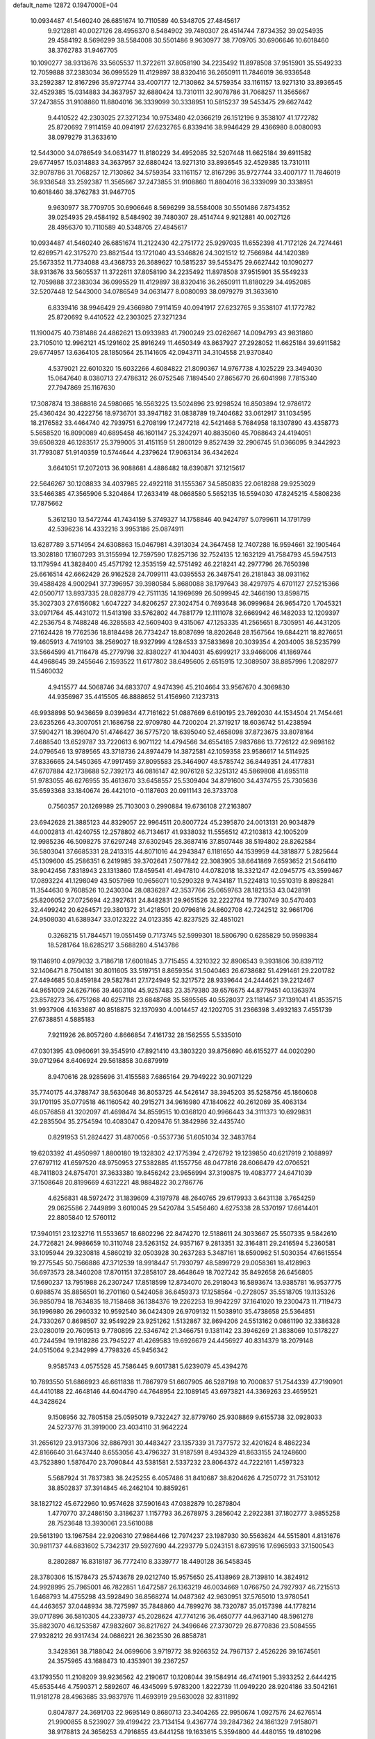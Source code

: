 default_name                                                                    
12872  0.1947000E+04
  10.0934487  41.5460240  26.6851674  10.7110589  40.5348705  27.4845617
   9.9212881  40.0027126  28.4956370   8.5484902  39.7480307  28.4514744
   7.8734352  39.0254935  29.4584192   8.5696299  38.5584008  30.5501486
   9.9630977  38.7709705  30.6906646  10.6018460  38.3762783  31.9467705
  10.1090277  38.9313676  33.5605537  11.3722611  37.8058190  34.2235492
  11.8978508  37.9515901  35.5549233  12.7059888  37.2383034  36.0995529
  11.4129897  38.8320416  36.2650911  11.7846019  36.9336548  33.2592387
  12.8167296  35.9727744  33.4007177  12.7130862  34.5759354  33.1161157
  13.9271310  33.8936545  32.4529385  15.0314883  34.3637957  32.6880424
  13.7310111  32.9078786  31.7068257  11.3565667  37.2473855  31.9108860
  11.8804016  36.3339099  30.3338951  10.5815237  39.5453475  29.6627442
   9.4410522  42.2303025  27.3271234  10.9753480  42.0366219  26.1512196
   9.3538107  41.1772782  25.8720692   7.9114159  40.0941917  27.6232765
   6.8339416  38.9946429  29.4366980   8.0080093  38.0979279  31.3633610
  12.5443000  34.0786549  34.0631477  11.8180229  34.4952085  32.5207448
  11.6625184  39.6911582  29.6774957  15.0314883  34.3637957  32.6880424
  13.9271310  33.8936545  32.4529385  13.7310111  32.9078786  31.7068257
  12.7130862  34.5759354  33.1161157  12.8167296  35.9727744  33.4007177
  11.7846019  36.9336548  33.2592387  11.3565667  37.2473855  31.9108860
  11.8804016  36.3339099  30.3338951  10.6018460  38.3762783  31.9467705
   9.9630977  38.7709705  30.6906646   8.5696299  38.5584008  30.5501486
   7.8734352  39.0254935  29.4584192   8.5484902  39.7480307  28.4514744
   9.9212881  40.0027126  28.4956370  10.7110589  40.5348705  27.4845617
  10.0934487  41.5460240  26.6851674  11.2122430  42.2751772  25.9297035
  11.6552398  41.7172126  24.7274461  12.6269571  42.3175270  23.8821544
  13.1721040  43.5346826  24.3021512  12.7566984  44.1420389  25.5673352
  11.7734088  43.4368733  26.3689627  10.5815237  39.5453475  29.6627442
  10.1090277  38.9313676  33.5605537  11.3722611  37.8058190  34.2235492
  11.8978508  37.9515901  35.5549233  12.7059888  37.2383034  36.0995529
  11.4129897  38.8320416  36.2650911  11.8180229  34.4952085  32.5207448
  12.5443000  34.0786549  34.0631477   8.0080093  38.0979279  31.3633610
   6.8339416  38.9946429  29.4366980   7.9114159  40.0941917  27.6232765
   9.3538107  41.1772782  25.8720692   9.4410522  42.2303025  27.3271234
  11.1900475  40.7381486  24.4862621  13.0933983  41.7900249  23.0262667
  14.0094793  43.9831860  23.7105010  12.9962121  45.1291602  25.8916249
  11.4650349  43.8637927  27.2928052  11.6625184  39.6911582  29.6774957
  13.6364105  28.1850564  25.1141605  42.0943711  34.3104558  21.9370840
   4.5379021  22.6010320  15.6032266   4.6084822  21.8090367  14.9767738
   4.1025229  23.3494030  15.0647640   8.0380713  27.4786312  26.0752546
   7.1894540  27.8656770  26.6041998   7.7815340  27.7947869  25.1167630
  17.3087874  13.3868816  24.5980665  16.5563225  13.5024896  23.9298524
  16.8503894  12.9786172  25.4360424  30.4222756  18.9736701  33.3947182
  31.0838789  19.7404682  33.0612917  31.1034595  18.2176582  33.4464740
  42.7939751   6.2708199  17.2477218  42.5421468   5.7684958  18.1307890
  43.4358773   5.5658520  16.8090089  40.6895458  46.1601147  25.3242971
  40.8835060  45.7068643  24.4194051  39.6508328  46.1283517  25.3799005
  31.4151159  51.2800129   9.8527439  32.2906745  51.0366095   9.3442923
  31.7793087  51.9140359  10.5744644   4.2379624  17.9063134  36.4342624
   3.6641051  17.2072013  36.9088681   4.4886482  18.6390871  37.1215617
  22.5646267  30.1208833  34.4037985  22.4922118  31.1555367  34.5850835
  22.0618288  29.9253029  33.5466385  47.3565906   5.3204864  17.2633419
  48.0668580   5.5652135  16.5594030  47.8245215   4.5808236  17.7875662
   5.3612130  13.5472744  41.7434159   5.3749327  14.1758846  40.9424797
   5.0799611  14.1791799  42.5396236  14.4332216   3.9953186  25.0874911
  13.6287789   3.5714954  24.6308863  15.0467981   4.3913034  24.3647458
  12.7407288  16.9594661  32.1905464  13.3028180  17.1607293  31.3155994
  12.7597590  17.8257136  32.7524135  12.1632129  41.7584793  45.5947513
  13.1179594  41.3828400  45.4571792  12.3535159  42.5751492  46.2218241
  42.2977796  26.7650398  25.6616514  42.6662429  26.9162528  24.7099111
  43.0395553  26.3487541  26.2181843  38.0931162  39.4588428   4.9002941
  37.7396957  39.3980584   5.8680088  38.1797643  38.4297975   4.6701127
  27.5215366  42.0500717  13.8937335  28.0828779  42.7511135  14.1969699
  26.5099945  42.3466190  13.8598715  35.3027303  27.6156082   1.6047227
  34.8206257  27.3024754   0.7693648  36.0999684  26.9654720   1.7045321
  33.0971764  45.4431072  11.5413198  33.5762802  44.7881779  12.1111078
  32.6669942  46.1482033  12.1209397  42.2536754   8.7488248  46.3285583
  42.5609403   9.4315067  47.1253335  41.2565651   8.7305951  46.4431205
  27.1624428  19.7762536  18.8184498  26.7734247  18.8087699  18.8202648
  28.1567564  19.6844211  18.8276651  19.4605913   4.7419103  38.2569027
  18.9327999   4.1284533  37.5833698  20.3039354   4.2034005  38.5235799
  33.5664599  41.7116478  45.2779798  32.8380227  41.1044031  45.6999217
  33.9466006  41.1869744  44.4968645  39.2455646   2.1593522  11.6177802
  38.6495605   2.6515915  12.3089507  38.8857996   1.2082977  11.5460032
   4.9415577  44.5068746  34.6833707   4.9474396  45.2104664  33.9567670
   4.3069830  44.9356987  35.4415505  46.8888652  51.4156960   7.1237313
  46.9938898  50.9436659   8.0399634  47.7161622  51.0887669   6.6190195
  23.7692030  44.1534504  21.7454461  23.6235266  43.3007051  21.1686758
  22.9709780  44.7200204  21.3719217  18.6036742  51.4238594  37.5904271
  18.3960470  51.4746427  36.5775720  18.6395040  52.4658098  37.8723675
  33.8078164   7.4688540  13.6529787  33.7220613   6.9071122  14.4794566
  34.6554185   7.9837686  13.7726122  42.9698162  24.0796546  13.9789565
  43.3718736  24.8974479  14.3872581  42.1059358  23.9586617  14.5114925
  37.8336665  24.5450365  47.9917459  37.8095583  25.3464907  48.5785742
  36.8449351  24.4177831  47.6707884  42.1738688  52.7392173  46.0816147
  42.9076128  52.3251312  45.5869808  41.6955118  51.9783055  46.6276955
  35.4613670  33.6458557  25.5309404  34.8791600  34.4374755  25.7305636
  35.6593368  33.1840674  26.4421010  -0.1187603  20.0911143  26.3733708
   0.7560357  20.1269989  25.7103003   0.2990884  19.6736108  27.2163807
  23.6942628  21.3885123  44.8329057  22.9964511  20.8007724  45.2395870
  24.0013131  20.9034879  44.0002813  41.4240755  12.2578802  46.7134617
  41.9338032  11.5556512  47.2103813  42.1005209  12.9985236  46.5098275
  37.6297248  37.6302945  28.3687416  37.8507448  38.5194802  28.8262584
  36.5803041  37.6685331  28.2413315  44.8071016  44.2943847   6.1181650
  44.1539959  44.3818877   5.2825644  45.1309600  45.2586351   6.2419985
  39.3702641   7.5077842  22.3083905  38.6641869   7.6593652  21.5464110
  38.9042456   7.8318943  23.1313860  17.8459541  41.4947810  44.0782018
  18.3321247  42.0945775  43.3599467  17.0893224  41.1298049  43.5057969
  10.9656071  10.5290328   9.7434187  11.5224813  10.5510319   8.8982841
  11.3544630   9.7608526  10.2430304  28.0836287  42.3537766  25.0659763
  28.1821353  43.0428191  25.8206052  27.0725694  42.3927631  24.8482831
  29.9651526  32.2222764  19.7730749  30.5470403  32.4499242  20.6264571
  29.3801372  31.4218501  20.0796816  24.8602708  42.7242512  32.9661706
  24.9508030  41.6389347  33.0123222  24.0123355  42.8237525  32.4851021
   0.3268215  51.7844571  19.0551459   0.7173745  52.5999301  18.5806790
   0.6285829  50.9598384  18.5281764  18.6285217   3.5688280   4.5143786
  19.1146910   4.0979032   3.7186718  17.6001845   3.7715455   4.3210322
  32.8906543   9.3931806  30.8397112  32.1406471   8.7504181  30.8011605
  33.5197151   8.8659354  31.5040463  26.6738682  51.4291461  29.2201782
  27.4494685  50.8459184  29.5827841  27.1724949  52.3217572  28.9339644
  24.2444621  39.2212467  44.9651009  24.6267166  39.4603104  45.9257483
  23.3579380  39.6576675  44.8779451  40.1363974  23.8578273  36.4751268
  40.6257118  23.6848768  35.5895565  40.5528037  23.1181457  37.1391041
  41.8535715  31.9937906   4.1633687  40.8518875  32.1370930   4.0014457
  42.1202705  31.2366398   3.4932183   7.4551739  27.6738851   4.5885183
   7.9211926  26.8057260   4.8666854   7.4161732  28.1562555   5.5335010
  47.0301395  43.0960691  39.3545910  47.8921410  43.3803220  39.8756690
  46.6155277  44.0020290  39.0712964   8.6406924  29.5618858  30.6879919
   8.9470616  28.9285696  31.4155583   7.6865164  29.7949222  30.9071229
  35.7740175  44.3788747  38.5630648  36.8053725  44.5426147  38.3945203
  35.5258756  45.1860608  39.1701195  35.0779518  46.1160542  40.2915271
  34.9616980  47.1840622  40.2612069  35.4063134  46.0576858  41.3202097
  41.4698474  34.8559515  10.0368120  40.9966443  34.3111373  10.6929831
  42.2835504  35.2754594  10.4083047   0.4209476  51.3842986  32.4435740
   0.8291953  51.2824427  31.4870056  -0.5537736  51.6051034  32.3483764
  19.6203392  41.4950997   1.8800180  19.1328302  42.1775394   2.4726792
  19.1239850  40.6217919   2.1088997  27.6797112  41.6597520  48.9750953
  27.5382885  41.1557756  48.0477816  28.6066479  42.0706521  48.7411803
  24.8754701  37.3633380  19.8456242  23.9656994  37.3190875  19.4083777
  24.6471039  37.1508648  20.8199669   4.6312221  48.9884822  30.2786776
   4.6256831  48.5972472  31.1839609   4.3197978  48.2640765  29.6179933
   3.6431138   3.7654259  29.0625586   2.7449899   3.6010045  29.5420784
   3.5456460   4.6275338  28.5370197  17.6614401  22.8805840  12.5760112
  17.3940151  23.1232716  11.5533657  18.6802296  22.8474270  12.5188611
  24.3033667  25.5507335   9.5842610  24.7726821  24.9986659  10.3110748
  23.5263152  24.9357167   9.2813351  32.3164811  29.2416594   5.2360581
  33.1095944  29.3230818   4.5860219  32.0503928  30.2637283   5.3487161
  18.6590962  51.5030354  47.6615554  19.2775545  50.7566886  47.3712539
  18.9918447  51.7930797  48.5899729  29.0058361  18.4128963  36.6973573
  28.3460208  17.8701151  37.2858107  28.4648649  18.7027242  35.8492658
  26.6456805  17.5690237  13.7951988  26.2307247  17.8518599  12.8734070
  26.2918043  16.5893674  13.9385781  16.9537775   0.6988574  35.8856501
  16.2701160   0.5424058  36.6459373  17.1258564  -0.2728057  35.5518705
  19.1135326  36.9850794  18.7634835  18.7158468  36.1384376  19.2262253
  19.9942297  37.1641020  19.2300473  11.7119473  36.1996980  26.2960332
  10.9592540  36.0424309  26.9709132  11.5038910  35.4738658  25.5364851
  24.7330267   0.8698507  32.9549229  23.9251262   1.5132867  32.8694206
  24.5513162   0.0861190  32.3386328  23.0280019  20.7609513   9.7780895
  22.5346742  21.3466751   9.1381142  23.3946269  21.3838069  10.5178227
  40.7244594  19.1918286  23.7945227  41.4269583  19.6926679  24.4456927
  40.8314379  18.2079148  24.0515064   9.2342999   4.7798326  45.9456342
   9.9585743   4.0575528  45.7586445   9.6017381   5.6239079  45.4394276
  10.7893550  51.6866923  46.6611838  11.7867979  51.6607905  46.5287198
  10.7000837  51.7544339  47.7190901  44.4410188  22.4648146  44.6044790
  44.7648954  22.1089145  43.6973821  44.3369263  23.4659521  44.3428624
   9.1508956  32.7805158  25.0595019   9.7322427  32.8779760  25.9308869
   9.6155738  32.0928033  24.5273776  31.3919000  23.4034110  31.9642224
  31.2656129  23.9137306  32.8867931  30.4483427  23.1357339  31.7377572
  32.4201624   8.4862234  42.8166640  31.6437440   8.6553056  43.4796327
  31.9187591   8.4934329  41.8633155  24.1248600  43.7523890   1.5876470
  23.7090844  43.5381581   2.5337232  23.8064372  44.7222161   1.4597323
   5.5687924  31.7837383  38.2425255   6.4057486  31.8410687  38.8204626
   4.7250772  31.7531012  38.8502837  37.3914845  46.2462104  10.8859261
  38.1827122  45.6722960  10.9574628  37.5901643  47.0382879  10.2879804
   1.4770770  37.2486150   3.3186237   1.1157793  36.2678975   3.2856042
   2.2922381  37.1802777   3.9855258  28.7523648  13.3930061  23.5610088
  29.5613190  13.1967584  22.9206310  27.9864466  12.7974237  23.1987930
  30.5563624  44.5515801   4.8131676  30.9811737  44.6831602   5.7342317
  29.5927690  44.2293779   5.0243151   8.6739516  17.6965933  37.1500543
   8.2802887  16.8318187  36.7772410   8.3339777  18.4490128  36.5458345
  28.3780306  15.1578473  25.5743678  29.0212740  15.9575650  25.4138969
  28.7139810  14.3824912  24.9928995  25.7965001  46.7822851   1.6472587
  26.1363219  46.0034669   1.0766750  24.7927937  46.7215513   1.6468793
  14.4755298  43.5928490  36.8568274  14.0487362  42.9630951  37.5765010
  13.9780541  44.4463657  37.0448934  38.7275997  35.7848860  44.7899276
  38.7320787  35.0157398  44.1778214  39.0717896  36.5810305  44.2339737
  45.2028624  47.7741216  36.4650777  44.9637140  48.5961278  35.8823070
  46.1253587  47.9832607  36.8217627  24.3496646  27.3730729  26.8770836
  23.5084555  27.9328212  26.9317434  24.0686221  26.3623530  26.8858781
   3.3428361  38.7188042  24.0699606   3.9719772  38.9266352  24.7967137
   2.4526226  39.1674561  24.3575965  43.1688473  10.4353901  39.2367257
  43.1793550  11.2108209  39.9236562  42.2190617  10.1208044  39.1584914
  46.4741901   5.3933252   2.6444215  45.6535446   4.7590371   2.5892607
  46.4345099   5.9783200   1.8222739  11.0949220  28.9204186  33.5042161
  11.9181278  28.4963685  33.9837976  11.4693919  29.5630028  32.8311892
   0.8047877  24.3691703  22.9695149   0.8680713  23.3404265  22.9950674
   1.0927576  24.6276514  21.9900855   8.5239027  39.4199422  23.7134154
   9.4367774  39.2847362  24.1861329   7.9158071  38.9178813  24.3656253
   4.7916855  43.6441258  19.1633615   5.3594800  44.4480155  19.4810296
   4.1588467  43.4943659  19.9736703  15.6798619  12.2795325  30.9113242
  15.4717839  13.0499161  30.2743455  16.1682751  11.6069799  30.3177974
   5.7216983  53.2670248  32.1925602   5.5405090  52.2741987  32.5100649
   6.1192481  53.6178505  33.1156518  45.5804640  27.4489468  23.8891044
  45.2898125  28.0820951  24.6094700  44.6862472  27.0788558  23.5462661
  32.3183319   0.2097052  15.6434587  31.2881114   0.1722949  15.8727713
  32.7732696   0.0391025  16.5262851  13.3888789  43.2034147  29.8106860
  13.9313389  42.6841193  30.4974358  12.6994253  43.6966469  30.3936691
  14.8617440  24.9520450   5.6751461  15.4519545  25.1721635   4.8997202
  15.3848625  24.6643084   6.4705560  23.9165034  21.3574408  30.6530457
  23.1439820  22.0976796  30.7590822  23.3982328  20.5163371  30.7471352
  15.8087449  46.1359262   6.5951925  14.9951003  46.6570909   6.2729847
  16.5681830  46.3275105   5.8793650   7.0973648  48.4454124  22.1974742
   6.8489860  48.8510269  21.2955261   7.6552804  47.5746225  21.9807223
   3.7749883  34.0655460  43.5347915   3.0832800  33.9709847  42.7805165
   3.6672062  35.0720184  43.7380792   7.0642851  29.6205996  44.7744696
   7.3746960  30.5748030  44.5195087   7.4294880  28.9847981  44.0286174
   9.6633869  31.4901945  42.2986719   9.3299597  32.1879234  42.9455241
   8.8816912  30.9374100  41.9721165  14.2760633  47.9653310  44.0429048
  13.7986465  47.2566174  43.4754098  13.6328208  48.0547081  44.8322102
   1.4498494  23.7173974  39.8584018   1.5295872  22.7553553  39.4935342
   0.8489111  23.5440326  40.7214862  21.5650981  25.8736948  12.9385247
  22.1199365  26.4221009  13.6405712  21.9253826  26.1927787  12.0254988
  23.1766610   4.6138832  45.2053167  22.1511990   4.6195972  45.3520546
  23.3797940   4.0233286  44.4134794  41.2257323  48.4641112  41.7578789
  42.2218502  48.5560707  41.5296696  40.8811740  49.4026398  41.4532695
   8.8210689  45.8991842   3.5067219   9.0299639  45.8811026   4.5467488
   9.4910789  45.2578701   3.0880309  16.6295931  16.1458850  39.2717291
  15.9962841  15.6114427  38.5924917  15.9464615  16.8312378  39.6721782
  44.8067732  26.9716921  12.0640748  45.8434946  26.8665671  11.9826699
  44.6009784  27.7695582  11.4529304  24.2991179   7.7893203  30.5778346
  23.2636012   7.6167761  30.7578277  24.2985873   8.8184013  30.5284653
  38.3846959   2.2847096  38.6334025  37.8026422   1.6729051  37.9839327
  37.6628168   2.5392552  39.3848286  41.4930976  22.1316939  29.2502778
  42.3615673  21.6341569  29.2867292  41.2651489  22.3483239  28.2647095
  25.6378300  24.9222186   6.0113804  26.4502842  24.6800853   6.6026049
  25.3094963  25.8163657   6.4390562  40.5709404  21.4703134  16.9675805
  39.8585541  21.6558874  17.6660963  41.3895346  21.1472222  17.5918677
  23.9192660  16.0627982  22.4006438  24.5403457  16.7390213  21.9017798
  23.0010838  16.3742672  22.0974535  16.8004112  20.5761123  48.3238755
  16.0738315  21.0013974  47.7357477  17.0455066  19.6895288  47.9157303
  15.6652839  43.6394943  25.8885883  15.8832390  42.8684139  25.1750150
  14.7705236  43.3321719  26.2199918  11.6924159  29.0332065  46.6223818
  12.1831829  29.2223697  45.7846871  12.2392073  28.4071613  47.2100323
   2.9721161  27.8197688   4.2495905   2.2181255  27.5136614   3.6024967
   3.1020640  27.0217073   4.9272123  16.3793766  23.0341389  10.2354810
  15.4798028  23.3633584  10.6240504  16.6396790  23.8137147   9.5621938
   5.2075932   8.2438810   3.4870502   4.2048524   8.2634236   3.4779869
   5.5101126   8.4062746   4.4479232  40.7443790  22.6985737  44.8242127
  39.8939998  23.2021109  45.1429012  41.3218487  22.5655738  45.6532516
  28.5091965  30.3521385  20.8501136  27.5824943  30.0565669  20.7540288
  28.9771545  29.4878207  21.1445146  18.0519344  11.7438429  17.4220275
  17.5924975  10.8211565  17.2659916  17.8475118  11.9815541  18.4099064
  44.4789545   3.4476070  19.5948723  44.7864664   3.3837589  20.5988310
  44.8331580   4.3393974  19.2778502   7.0267982  48.9309873  43.8329486
   7.7070990  49.4837577  44.4008668   6.1547033  48.9718243  44.4548822
  35.0078320  35.7632906   1.9393650  35.5440660  36.5924337   1.8068088
  34.6003697  35.6468401   0.9618368   4.5012064  20.6925925  20.6517099
   4.3577761  21.6995566  20.3266420   3.5314916  20.3627594  20.6929247
  16.5974457  35.6393940  25.8358940  17.3715646  36.0741160  26.3909297
  15.7629254  35.9836820  26.3858686   1.7673548  33.9661263  46.3339362
   1.9282888  34.6058347  47.1665267   2.7441134  33.6925802  46.1656997
  22.9099519   9.1378375  44.1028638  23.2308956   8.1943815  43.8310747
  23.2860061   9.3109478  45.0591440   1.4845322  22.4075356  43.4934561
   0.9100784  22.9787995  42.8495586   1.1601257  21.4731897  43.3498837
   8.3306275   1.4191946   0.2819109   8.5009152   0.5391586   0.7655658
   7.4961124   1.2824780  -0.3371602  47.0988594  51.0155590   2.7622608
  48.0301496  50.6892661   3.0418103  46.7321087  50.2613445   2.1362902
  17.8501089   1.5805056  27.8206772  16.9775697   1.9387995  27.3731397
  18.0202723   0.7300349  27.3254630  28.8809522  26.2094704  28.7756466
  28.8397319  25.3694750  28.2710292  27.8904485  26.4888268  28.9634054
  34.2020181  27.8213020  28.9837624  33.9638447  27.2385623  28.1563493
  35.1462940  28.1207295  28.7860662   2.3419469   2.3293335  34.9149405
   1.7934107   3.0963556  35.3501811   3.1013539   2.0909512  35.5720933
  35.9411894  17.4646217  39.7847292  35.4304626  16.6136384  39.5171688
  35.3277884  18.2007042  39.5821653  30.2424595  19.8250601  29.7692275
  31.2150847  20.0419304  29.3944927  30.2862833  18.8182510  29.8366404
  20.2838684  21.4080465  20.5056889  21.0403460  21.0048878  19.9085094
  19.5775041  20.6286027  20.5616778  39.5520481  14.4252278  21.2798203
  39.0257629  14.1206477  20.4770926  39.2507733  15.3759651  21.4698668
  34.4512556  20.9595042  26.8549511  35.0878385  20.1336675  26.9793053
  34.8026144  21.6341210  27.5580295   4.4016271  50.4014113  19.9969194
   3.7069801  49.7286408  19.6317506   4.0775441  50.4890568  20.9567016
  10.9856050  32.0791103  29.9319030  10.5399248  31.2010356  29.5891486
  11.3337040  31.8452790  30.8298103  10.6675755  30.8428586  23.8774221
  11.2658001  30.7809534  23.0163121  11.2946692  30.5832903  24.5924192
  40.9842856  42.1186514   2.6842222  40.6588732  42.7158041   1.9589883
  41.3829903  41.2566338   2.1501575   2.9492711   3.6004846  37.8205025
   2.1144661   3.9425037  37.2362972   3.6805791   4.1968293  37.3593921
  19.2652034  36.2707853  29.1742066  18.9651439  36.3014341  30.1702320
  20.2332455  36.3217709  29.2288389  21.6439848  29.6149359  37.7363624
  21.5378581  29.9436303  38.7100186  21.8820576  30.4854987  37.2610829
  38.1658112  44.6496303  46.6708277  37.9409498  44.2258526  47.5754959
  38.5763173  43.9028267  46.1039076   7.8397811  43.2212934  45.7042884
   8.1502305  44.1604965  45.9226285   6.9090052  43.3559905  45.2439848
  44.7934364  24.9631677   4.9200099  43.8538848  24.9505233   5.2152191
  44.7734560  24.8230123   3.9436477  24.1579592   0.7805582   1.9927511
  24.0425312   0.4260151   1.0041974  23.7756750   1.7203886   1.8770807
   9.0043883  20.4873868   5.5120369   8.2184365  20.6954361   4.9123899
   9.8215061  20.1719118   4.8795960  24.6339659  49.8863888  41.3368813
  24.9033122  50.4058815  42.1314247  24.9038865  48.9433707  41.5056466
   3.7300160  13.3542052   1.2197694   3.8566705  14.2990885   1.2293168
   2.7414841  13.0692776   0.8456654  47.4431673  15.5964458  42.9402794
  48.4220755  15.2611720  42.8959485  47.4055742  16.3473737  43.6114209
   7.5481025  41.1673026   4.2448145   6.7743174  41.6410088   4.6838794
   8.3790153  41.4709703   4.7391495  26.9457383  17.2946113   7.0135443
  25.9368778  17.0176166   7.0843986  27.2874752  16.7080203   6.2133991
  41.2449320  39.1267778   8.6353288  41.8163260  38.9730600   7.7969031
  40.8996363  40.1138138   8.5057793  33.3051127  15.5353391  15.0978041
  33.7825816  15.1198363  14.2930621  32.7661481  14.7603442  15.5673181
  10.3318730  23.7563948   6.6078957  10.4835176  23.0023598   7.2452602
  11.1682328  23.7912857   6.0694724  19.0820169   9.6673750  11.3665518
  18.8212011  10.5369006  11.8720411  18.7805711   8.9457680  12.0782527
   8.5948483  51.3579072   5.1464884   8.3623659  52.2648716   4.7179276
   8.8827098  50.7841888   4.3612393  23.5005750  45.5969329  16.1028823
  22.8401433  46.3686446  16.2882700  23.8315966  45.7439905  15.1875194
  34.8896062  34.3368683  46.4557416  34.8325578  33.5115292  46.9679640
  34.5497713  35.0721421  47.1214099   4.1922356  23.6560506  43.5627355
   4.8876448  22.8868408  43.6732404   3.3231210  23.1511567  43.3847245
  29.7878142   5.1792669   2.6324037  30.3914729   5.6168874   1.9411208
  30.3096688   4.3865087   2.9996107   7.0192058  18.9017847  16.5515448
   7.5779598  19.4325331  17.1958923   6.1972660  18.5448075  17.1536849
  34.4699915  42.9523982  26.6705148  34.4695593  42.8452778  27.6986246
  34.6534261  42.0420597  26.2891961  16.5180007  42.5924112  21.7160270
  16.3255837  42.1542584  22.6080156  16.2972367  41.8995417  21.0111894
  28.4430130  43.9175614  27.1107447  29.0059082  43.5625892  27.9324414
  27.7503987  44.5513880  27.5260387  13.0360702  10.0907740  23.3896294
  12.9015624   9.0522962  23.4105897  12.0271749  10.4808927  23.2832265
  36.4548197  12.8825404  36.2015854  36.7141366  11.9763277  35.7503474
  36.8651720  12.7830549  37.0876521  40.2881023  10.4045017  20.1132479
  40.0048236  11.0904493  19.4278354  40.0393119  10.8869146  21.0042346
  20.0916595  42.0846848  25.4131498  19.5924943  42.7862300  24.9121159
  20.0126512  42.3301611  26.4254545  32.5541366  33.1355407  38.4342851
  31.7729605  32.7393444  39.0139572  32.0528286  33.4446626  37.5814536
  28.4235839  26.8976852   2.4893650  28.6411309  26.1922921   3.2046488
  28.7467538  27.7322098   2.9925525   4.2828776  38.7532332  10.4001282
   4.6992013  39.2047290  11.2083292   3.6429461  39.4644441  10.0180621
  35.5378471  24.8704566  21.5376939  35.0703307  24.2828119  20.8521706
  34.8466007  25.4261355  21.9567213  46.3007427  29.5140986  43.8635639
  46.8025448  30.2534905  44.2875573  46.9362665  29.2424090  43.0888014
  33.5030157  22.6295447   5.8021606  33.4928143  23.6060606   5.4338801
  34.5314635  22.4866956   5.9096844   8.4601450   3.0756040  37.3793743
   8.3943841   3.0114682  36.3772429   9.2704712   3.7456506  37.4617248
   3.9496616  21.1944800   6.0260412   4.2963552  20.3230984   5.6309075
   2.9831558  21.0511058   6.1568334  21.4794061  43.1575948  44.8736563
  21.0552838  43.7940657  44.2080976  20.7407635  42.4773264  45.0987423
  22.8194556   6.4060844  26.2244585  23.6212141   6.0733641  26.7154050
  22.6651453   5.7266268  25.4987276  38.0321628  25.7573592  21.5258179
  37.0779879  25.3460323  21.5837237  38.0184593  26.1638541  20.5645036
  31.3603518   6.2974918  21.5270467  30.4127709   5.9050021  21.4025942
  31.9857868   5.5712080  21.1769093  21.8194211   6.6250624  10.6447518
  21.6427223   7.5998425  10.2131808  22.3808933   6.1652919  10.0019313
  28.1870690  52.8359814  20.0412681  27.8222885  51.9308516  20.3688293
  27.5019080  53.4935453  20.2170407  16.1882435  32.7683894  41.7743171
  15.7475156  31.8649459  41.7374715  15.8643619  33.1550018  42.6850048
  32.8748579  24.7219317  17.5822307  32.8810074  24.4596287  16.5609713
  33.7628955  25.2209106  17.6593860  39.2490530  20.6836552   9.2123445
  39.8773944  19.8307866   9.1835477  39.8984153  21.4561694   9.2308364
  30.4989725  21.8323654  42.3267306  29.7895949  22.4237340  41.9984380
  30.9185216  21.2452023  41.5262968  19.7678037  42.6639437  28.1019258
  19.4375550  41.8761593  28.6621065  19.6050247  43.4723537  28.7386151
   8.5125772  37.2345566  13.2191640   8.5142920  38.2751090  13.3439225
   8.8869653  37.0543215  12.2721459  32.5278074  38.8403433   0.7733165
  32.1707615  38.0226148   0.2612607  32.3464435  39.6079459   0.1158775
  19.3856013  22.5281188   7.0202306  19.3236032  22.9170370   7.9573904
  19.2966548  23.3244011   6.3791185   8.2195984   0.5162178   9.9330235
   8.1121726  -0.5256585  10.0789523   9.1267142   0.6381712  10.4532619
  37.0063685  29.6215122   0.8440445  36.5343887  30.4665750   1.2183295
  36.3586644  28.8771896   1.2152502   1.8832680  14.4933842  42.1222617
   2.7878272  14.5315409  42.6342653   1.9068828  13.5893559  41.6420026
   9.9533864  14.8917854  14.4516644  10.4590745  15.2155271  15.3306691
  10.6037015  15.2070214  13.7388670  44.6508435  39.6089252  27.4144624
  45.4050827  40.3083876  27.4252447  44.8221886  39.0732801  26.5546154
   2.5422310  39.4456453  14.8877454   1.6881648  39.9121465  15.0598481
   2.3680838  38.6366979  14.3218291  13.5442510  12.3942377  45.3833191
  13.5663797  11.9681727  46.3332448  13.1797247  11.5904015  44.8082529
   7.9546150  10.5694606   6.5533610   8.3328840  11.4642360   6.6841022
   8.0202117  10.1479832   7.5195594  23.6318007  21.1907884  21.1834079
  23.1023732  20.6685068  20.4887497  24.4936083  21.5292648  20.6633076
  38.4392420   1.7621467  27.0941334  38.6992325   2.0404894  26.0876929
  39.3939041   1.5055752  27.4992747  46.6196656  38.2491200  35.0167517
  46.0143018  38.2277876  34.1637781  46.7380272  39.2407976  35.2367341
  44.1929023  28.3623527  35.3989834  43.9265415  29.0982817  36.0750292
  43.6394213  27.5347098  35.6973434   7.3461193   6.9271855  16.6141724
   8.0212083   7.6875834  16.7641066   6.4161021   7.2832026  16.9279070
  12.0747253  18.8712186  36.8145947  13.0289477  18.9174589  36.4193234
  12.2313450  18.6260805  37.8107889   3.9119985  18.0811390  27.9332263
   4.0260363  17.9686473  28.9207034   3.8956898  17.1015692  27.6313997
  37.9290377  17.1200777  46.6847993  37.0969822  17.4783657  46.2595502
  38.1382351  16.2871135  46.1113658  22.0232742  29.5245293   9.2906168
  22.2173102  29.0778514   8.4114353  21.3998945  30.3088819   9.1147185
  16.3449864   6.2841948   0.1902839  15.7823647   6.7788574  -0.5693385
  15.6361612   6.3089659   0.9835064  28.2041337  23.8050740  12.7483780
  28.9487897  23.9045435  13.4701890  28.2735688  22.7848175  12.4907496
  12.8538740  46.2417714  42.4579341  12.0814417  46.2379528  41.7972724
  12.5774163  45.6464559  43.2624941  14.2386140  31.0197912  22.4451907
  14.4201704  31.7185099  21.7379930  13.4999070  30.4040581  21.9507945
  35.4589926  50.3526311  27.2491199  34.6045284  50.0898437  27.6312347
  35.2599708  51.3110976  26.8499386   5.8272146   5.1715737  10.9151350
   5.7613993   5.4860378  11.8831038   6.1457256   4.1701134  10.9639455
  27.9372507  51.8779363  38.5575593  28.8740515  51.6051163  38.8798815
  27.9964798  51.5779380  37.5273846  19.4866518  26.6121109   9.6408673
  20.4348598  26.7683025   9.9722781  19.4378694  27.1741426   8.7728528
  21.5588181   3.0550014  38.3422594  21.5119867   2.3907715  37.5903727
  22.4661547   3.5203685  38.1938122   3.3920189  34.3347007  34.7137522
   3.3995442  35.3075730  35.0050786   2.3818232  34.0821204  34.6363862
   2.5487065  41.6835616  22.9093927   1.7413205  41.2249171  23.3023357
   2.9159091  42.3415210  23.6177302  43.9882933   0.7969558  39.7355371
  43.6270080   0.3485134  40.6196780  43.1128455   1.2098352  39.3481072
  19.1990228  42.9377893  42.2597116  20.1111379  42.7548853  41.8451066
  18.6970082  43.5788234  41.5892697  13.9909628  32.2763875   1.8983425
  13.8931205  32.8307709   1.0746186  14.4841820  31.4447080   1.5952393
  12.5977949  33.4952220  18.7591169  12.5303513  33.8271939  17.7705396
  11.7862742  32.8334290  18.7830068   2.6658672  29.2511393  42.4018209
   3.4449400  28.9476951  43.0452134   3.1396457  29.1896394  41.5335555
  32.2608437  29.2696323  18.3401751  32.7979396  30.0373572  17.9078419
  32.6041574  29.3133150  19.3170759   9.3988887  33.6006584  33.0247528
   8.3820423  33.5535969  33.0201492   9.6289738  34.1338209  33.8860575
  23.3974860  38.2665049  11.4974189  22.9524104  39.0468789  10.9747901
  22.6675600  37.7303756  11.9149743  37.4137432  30.0772384  13.2034634
  37.4155327  29.1809077  12.6539393  36.4468913  30.1013925  13.5218574
  19.7660238  28.8167652  22.1686240  19.0898963  29.1149835  21.4361775
  20.3548872  28.1588296  21.5869546  32.8042103  26.6046092  22.0591002
  32.3786929  26.2558341  21.1809420  32.2465424  26.2493407  22.8234332
  19.2188300  16.5374869  11.3095463  19.3076017  17.3943755  11.8827583
  18.7250184  16.8413102  10.4459564  36.5406878  39.2167530  37.1097181
  36.5667429  40.0249625  36.4843272  36.1092207  39.5944316  37.9578900
  43.1932917  33.8175713   5.5059698  42.6870265  33.1516928   4.9090203
  42.4544605  34.0771393   6.1888563  36.6081103   5.3615818   5.7727405
  37.0194446   5.3441859   6.7275566  37.3852717   4.8390773   5.2679444
  42.1498214  44.1635509  42.3463072  41.7703314  45.0373304  42.7125286
  43.1717364  44.2107462  42.6206636  11.2812126  12.5750132  35.4814034
  11.9666981  13.2784821  35.2325655  11.0899380  12.0573065  34.6648211
  21.4835096   8.3235093  21.4683884  22.4212317   8.5280102  21.7606417
  21.5349085   8.3741078  20.4508724  -0.0616696  45.4203824  26.2155266
   0.4053041  44.9852888  27.0718255   0.4891708  46.3339017  26.1115418
  16.0606451   4.4509291   3.6729830  15.3797321   4.1933242   4.3493183
  16.2953153   5.4822292   3.9496381  41.5674454  24.6591572  30.3986480
  40.5976148  24.4740893  30.7451473  41.7213132  23.7877109  29.8578152
  -0.2877568  36.9796729  21.1618134   0.5394762  36.4604598  21.5221914
   0.0038600  37.4078436  20.2765444  30.0420635   1.5429167  10.0737120
  30.2134908   2.5875713  10.1526966  30.9978907   1.2049244  10.2668597
  20.1177792  32.4529455  47.8637639  20.8495539  31.9913717  47.3038538
  19.3742385  31.7330844  47.9756666   4.8411964  33.9100597   7.2221454
   5.2546579  33.7761645   6.2722438   4.1591233  33.0947995   7.2073015
   0.4994214  42.1830659   2.4576549   0.6026977  42.6345882   3.3833125
   0.4201090  41.1805766   2.7139256  -0.1869041   9.7014808  32.2019006
  -0.0049200   8.7023400  32.0312903   0.3872067   9.9357041  33.0379178
  27.6655965  48.2263542  27.7420229  27.1464081  48.4432197  28.5927944
  27.2729414  47.3683714  27.3988250  14.2279047   5.7873559   1.9521653
  14.6075907   5.0279642   2.4731136  13.6672816   6.4257994   2.5484768
  47.8926172  25.4372262  44.9767258  47.7327175  25.5850773  43.9850240
  47.0140193  25.6983655  45.4421095  17.0294811  10.2567697  29.8479040
  18.0457130  10.5854283  29.9075257  17.1484823   9.2969912  29.5314889
  45.2985593   7.8204532  28.8654450  45.9105337   7.3368137  28.2809396
  44.5880624   8.2623533  28.2944993  32.0451031  13.0301740  16.2690667
  31.2625917  12.4905874  16.6363115  32.8958088  12.8566616  16.7544093
  24.2086547  50.2832279  21.4273085  23.7685371  51.2074778  21.4825346
  23.5747562  49.6715053  21.9497044  27.5947480  46.2587934  32.9474867
  27.9951541  46.2540218  33.9255902  27.4401539  47.2642699  32.7802649
  22.4824748  23.7372119  45.1007588  21.7642200  23.4377146  45.7709526
  23.0728957  22.9002769  44.9831631  38.1254727  46.0784719  25.1471992
  37.5872809  46.8739457  25.6167431  38.2438008  46.4567716  24.1667809
  32.7601301  24.2960954  39.0249375  32.4791025  23.6865907  38.2901339
  32.9372587  23.7550078  39.8868950  28.4255994  44.0555627  21.2264419
  27.6189025  44.5130440  21.5893225  29.2069396  44.7551647  21.3974614
  25.6536733  42.0702868  24.5104466  25.1702233  42.0023128  25.3927329
  25.0378163  42.6129253  23.9098071  37.7978083  12.9657063   6.9810940
  38.5253708  12.1934223   6.9972394  37.9684586  13.5938564   6.2092939
  34.9429204  37.8469759  27.5064282  34.1200449  37.8997437  28.1671454
  34.6136138  37.1160752  26.8469887  38.3298275  14.7832262  24.4981504
  38.5755765  15.3909852  25.2821228  38.3967293  15.4358789  23.6698053
  14.4360933  22.9759745  38.8867079  13.4767299  23.3177544  39.1077875
  14.9120889  22.8519050  39.7720020   1.5308754  24.8655182  20.3325615
   1.5417862  25.9432222  20.3657830   0.7550338  24.7098253  19.7594953
   9.6419490  46.0023419  26.8367382   9.5360888  45.1232186  27.3196030
  10.3860825  46.4871834  27.3554512   3.5908638  49.0975509  48.0536352
   2.7346482  48.6309303  48.1545363   3.3356149  50.0836437  48.2107851
  29.9952755  18.0858938   1.4333836  29.4240699  18.2236533   2.2575386
  30.9297485  18.0006950   1.7105363   1.2664684  52.5145011   4.8849659
   0.8696802  51.6410820   5.2098919   2.1603382  52.6611708   5.2858641
  36.4743892  37.6974469   0.8311294  37.4207272  38.0950695   0.6310784
  36.3474155  37.1590654  -0.0526377  31.4506320  40.6373709  26.5341704
  32.1425086  40.4922266  25.7903392  30.5814743  40.2418024  26.1427660
  38.3978541  33.8451938   2.1862910  38.8354543  34.7804760   1.9844032
  38.0188704  33.9105673   3.1213433  19.4048467   3.4693232   0.7333930
  19.1580545   4.3855376   1.1137516  18.5820805   3.0837591   0.3509425
  24.0318614  33.8204327  24.9076913  23.6491502  33.8610693  23.9773254
  24.6187239  33.0013888  24.9652247  32.8994985  50.6741302  40.5794655
  33.3590953  51.5492714  40.2290728  32.0182151  50.6854117  40.1245611
  47.7252037  45.5119844  12.8655565  47.4430256  44.5694881  12.4832551
  48.7630382  45.5599891  12.6933577  34.0633648  29.1602254   3.3267365
  34.3923986  28.4322245   2.6382293  34.8842186  29.7192413   3.5201127
  10.1434497  22.5375042  24.3183611  10.3278992  23.4371145  24.8026485
  10.9611283  22.3344958  23.7931523  18.1439315  18.5533948  46.9704401
  17.8278626  17.7075032  46.4690765  18.8408568  18.9825632  46.3719822
  29.7744271   6.9058364  36.9157264  30.5146013   6.4258698  37.4407279
  30.2459413   7.6343962  36.3650573  39.6569827  12.5800426  44.5384745
  40.4117527  12.4008434  45.2351771  39.8783285  11.8151118  43.8518874
  21.0004277  44.1555265   1.0064299  20.0501232  44.3680714   1.3857263
  21.0203521  43.0996040   0.9048383   1.4939634   5.8347507  15.3345819
   2.3952225   6.1971768  15.0682506   0.8934585   6.0886498  14.5521851
  47.1619435  31.7394096  37.1735998  46.9153389  31.0600059  37.8825875
  46.5605420  31.5276509  36.3712520  10.5914176  15.3079556  23.2030357
   9.8581087  15.7211166  23.7990581  10.9858184  14.5006745  23.7188568
  31.5451945  42.8642270  16.4500961  31.1677146  43.7174816  16.8379029
  31.6026292  42.2495640  17.2969507  38.0806726  43.2336059   0.2854289
  39.0976298  42.9571135   0.3121946  37.6377017  42.2924242   0.4331820
   4.1616397  31.3480162  33.4862926   3.2370577  31.0339458  33.2557117
   4.1046918  32.3161723  33.8064636  12.5449399  10.4215903   7.6093737
  13.5301773  10.3741649   7.7362345  12.2990495  11.3493175   7.3170272
   5.3440284  51.7491466  27.5198941   6.2455849  52.2075224  27.7204721
   4.6672014  52.5380939  27.5814826   7.5408464  14.9393483  35.0789523
   7.0689624  15.8411501  34.9637474   7.1351817  14.5477000  35.9436134
  22.3126938  38.2987452  39.5816541  21.5138988  38.9890178  39.7821139
  23.1255426  38.9764248  39.5175047  39.1233423   6.5344756   1.2233266
  39.4658882   7.2099299   0.5666195  39.2681575   5.6248727   0.7768809
  47.5609652  40.3366202  20.4259518  47.8322886  39.4336634  20.0380401
  46.7542672  40.6579286  19.7978270  39.1433780   2.8986404  24.7222085
  38.4629478   3.3431413  24.1116707  39.7120057   3.6220323  25.1085427
  13.9630336  21.3963443  27.7402454  13.1306885  21.1483297  28.2100707
  13.9235402  20.9132661  26.8248598  32.6382139  40.4730727  29.1055256
  32.0735027  40.6141619  28.2861295  32.2359246  41.0644312  29.7879381
  11.6260755  52.2444546   4.9012888  10.7095253  52.6281490   4.6728536
  11.4339163  51.2427529   4.9101931  11.7687008  31.6460419   3.0246126
  12.5274896  31.9947069   2.4737322  12.2677156  31.0983390   3.7663075
  27.6264170  33.8186888  15.0339031  28.6056233  33.8914729  14.7087448
  27.7104317  33.3416933  15.9485871   3.4836910  31.8053197   6.4042945
   3.7620651  31.6601595   5.4577886   2.4599680  31.6059633   6.4198591
  36.9094935  45.3510101  14.6857336  36.5868427  46.2423185  15.0538630
  36.6101593  44.6425493  15.3764255   6.6350903  16.6655691  12.3269622
   7.6170890  16.6364800  12.0798897   6.5015978  17.4402826  12.9563927
  30.5668296  21.3090670  23.8896499  31.3028536  21.1124983  24.5118707
  30.6750310  20.7738533  23.0362817   9.1877709  41.0336773   7.9522657
   9.3616649  41.4056903   7.0404835   9.4623889  41.7002198   8.6395512
   4.2616470  11.9042432  38.3729725   4.1432088  11.2173289  37.6152238
   5.1658575  11.5139687  38.8323996  16.5505731  39.8387143   7.4607075
  17.0262724  40.4630153   8.0939976  16.6021245  40.2814129   6.5220954
  31.3643558  22.5659522  26.9594227  31.6971926  23.0454741  27.8063857
  30.7836910  21.7791689  27.2638422   2.1782608  45.9169101  38.6971182
   1.7811493  45.2608396  39.3994939   2.6455037  46.6451654  39.2277727
  33.0127881  41.8979721   8.0989447  32.6154166  42.3453691   8.9382917
  33.7984358  42.5033053   7.8360133  36.8580653   3.0084233  40.6266136
  37.6654671   3.6547196  40.6630812  36.8603707   2.6588998  41.6322452
  26.6131247  11.8231505  22.8876923  25.8240120  12.4851764  22.7584285
  26.4663638  11.1415146  22.1637117  41.1780969  46.5218858  43.4883535
  41.4666042  46.8622197  44.4211624  41.1133285  47.3872096  42.9303887
  46.7979586   0.8215606  36.1554537  46.4555512   0.2546389  36.9271862
  47.6572298   0.3376995  35.8466529   8.4658726  47.6159319  37.6268654
   7.9700869  47.2169963  36.8503448   7.6762938  47.7968435  38.2864413
  28.5941715  18.0727755  21.1796026  29.0792430  18.6213872  21.8535752
  28.7951373  17.0999344  21.3699745  39.6478302  26.3920896   7.5629481
  40.4799581  26.1422130   7.0250434  39.1461523  27.1675033   7.0635926
  24.0939657   3.4954822  37.1495532  23.8345243   2.5406595  36.9033761
  24.7486406   3.7364046  36.3920173  32.1283366  15.5295179   3.5862963
  32.4563263  15.3207137   2.6354012  32.7466798  14.9861531   4.2166512
  16.3667798  16.6683257  13.3295511  16.6651151  17.4032476  12.6570687
  16.2764192  17.2516717  14.2024881  11.0420532  41.3621495  13.9161768
  11.9324567  41.4585551  14.4398930  10.5627063  42.2863327  14.2214243
   2.2810321   5.5444164  18.2044908   2.0577763   5.9548304  17.2636878
   1.9373626   6.2041006  18.8898797  15.9232787  42.8804912  48.7624395
  16.7064137  43.5012176  49.0730791  16.2037173  42.5953412  47.8020654
  35.2315249  33.5583708  20.4130294  35.0802285  32.5506869  20.3883868
  36.0380104  33.7310562  21.0189422  10.0718798  49.7029339  26.4603490
  10.0826340  49.0263407  27.2369768  10.5111779  49.1803315  25.6813913
  43.5909685  16.0640199  35.1815764  43.9707694  15.1397485  35.3231240
  42.6826571  16.0948634  35.6763281  32.2382899  50.6735920  44.9522340
  31.4000564  50.5311223  44.3684079  32.9666297  50.5424214  44.1722585
  38.4902198  50.6214699   3.9293761  38.6713647  51.2263186   4.7219300
  37.8898059  49.8836494   4.3036895  28.2242645   2.5603750  35.0073562
  28.7676812   2.8274576  35.8383244  28.3597223   1.5882710  34.9705169
   9.8899932  35.7804626  21.8940898  10.4351234  36.5870473  21.9869509
   8.9003738  36.0603639  22.1268042  27.8549899  32.2590921  39.1720872
  27.0304813  31.5543782  39.0329091  27.7853963  32.7598563  38.2840834
  43.0212868  34.8243991  32.1717523  43.8977227  35.4082707  32.2476792
  42.5423230  35.1256107  33.0518744   8.5878679   5.1826055  41.4372816
   7.6300980   5.2607963  40.9652789   8.4119350   5.2571316  42.4081201
  22.7097290  23.5364183  22.3912543  23.1135717  22.6162569  22.1111515
  22.0643008  23.7902106  21.6928514  23.3501586  19.9383337  16.4905138
  24.3710058  20.0364076  16.4160557  22.9868709  20.8539879  16.1372732
  41.5913616  25.9437506   5.4397365  41.9464992  26.8914286   5.1095872
  40.9364389  25.7343036   4.7029199  34.8424592  39.3382442   2.2048297
  34.1103919  39.0034936   1.5240493  35.6755917  38.9677836   1.8235887
  17.1101552  34.3444141  22.2241985  17.2423240  33.8648930  23.0919318
  16.8877593  35.3501313  22.4242580  37.9497304  31.3724901  41.1367276
  37.6710260  30.4059504  41.1768728  38.3788195  31.5460426  40.2297604
  25.2601482  16.8290752  43.8570959  25.7258015  17.3866590  43.1116673
  26.0566879  16.2085009  44.1675986   5.5426856   7.4496515  20.3267086
   6.1489252   6.5912984  20.3426952   5.5989632   7.7358195  21.3306419
  28.9667508  33.4376705  36.8485399  28.9347519  32.5250153  36.3693678
  29.8509888  33.8722128  36.5209979  41.4119604   8.9549704  14.6102300
  41.0769759   9.8758093  14.2853287  41.9437957   9.1392830  15.4528504
  33.7161450   8.2637439  36.1058116  34.5160826   7.6667848  35.8892126
  33.8165554   8.3477480  37.1400099  11.8255759  23.3806284  36.4327514
  11.6358531  24.4116099  36.2722187  12.6945675  23.2217748  35.8844576
  10.6697161  46.3493914  41.0340436  10.7136058  46.1840707  39.9812227
  10.4257673  45.4055541  41.3611356  11.2661461  37.4339023  40.8060589
  10.4037879  37.7125054  41.2787977  11.3098672  38.0948601  39.9525874
  31.0309049  40.1810413   6.4288250  31.6960942  40.3506621   7.1165211
  31.5257318  40.4654765   5.5525535  46.0046761  41.6995879  45.8210295
  45.9043575  42.0513676  46.7190564  45.0975612  41.7286938  45.3483922
  42.1076806   3.0708193  37.0033762  41.6234436   2.1589665  36.8568872
  41.6142409   3.5703679  37.7376208  23.4862976   1.5189030  29.8416652
  23.9535515   2.3126392  29.4087088  22.5794385   1.8421115  30.1507523
  30.1088670  18.5573315   9.0523069  29.2577914  17.9901703   9.2243238
  29.7738764  19.5164119   9.1321876  30.0011288   2.8394760   6.4349004
  29.7206914   2.0624243   7.0980521  29.1820771   3.3854119   6.3238530
  40.8689773  18.5080851  40.8231981  41.1712098  18.5666253  41.7837698
  39.8079686  18.4727501  40.9551651  43.6366114  42.3547845  10.7008045
  43.4476453  42.8284298   9.7902698  42.8464793  41.7721461  10.8741415
  38.6433776  34.5843742  38.6826778  38.6673411  35.3678731  38.0383588
  37.6915765  34.1255691  38.5006834  11.1387749  43.7970663   8.0747400
  10.7545405  43.3563585   8.8577139  11.1556180  44.7998204   8.1865201
  21.5913934  35.7883802  40.6536905  20.5977198  35.7846718  40.9293692
  21.8218772  36.7489140  40.3997052  26.4861596  14.5629517  46.9364763
  27.0540836  14.9225065  46.1661026  26.9378687  14.8278137  47.8089463
  12.6919112   1.9597875  23.7563133  13.1705057   1.3563060  23.0456885
  12.1155269   2.5704983  23.1223960  20.8309187   7.0721595  38.3045074
  20.1554988   6.2594014  38.3307118  21.7483100   6.5175966  38.3035960
  33.6855012  32.0252044  46.9707995  33.7085679  31.8149603  47.9227780
  33.9476363  31.1997333  46.4585950  36.7287566  28.8306902  40.4411315
  37.0750647  28.8390451  39.4744651  36.1965943  27.9205975  40.5002081
  33.5133907  21.3686288  24.4027424  33.9714369  21.2368078  25.3471682
  33.7749424  20.5282479  23.9135306   6.4750047  24.1335155  23.9805789
   6.8053965  24.6204833  24.8037900   6.9378044  23.2227626  24.0012223
   1.3155875  41.7796565  18.8466172   1.8516295  42.4135002  19.4368076
   0.6408597  41.3886439  19.4681815  34.4935448  37.4354781  36.3922911
  34.6044944  36.7273379  37.0411826  35.3468839  37.8893581  36.2031626
  36.7720998  15.9633364  29.3527122  35.8029797  16.2218231  29.2339258
  37.3976108  16.7580107  29.3225695  13.3818536  26.9656552  43.9475669
  13.3403749  26.8972858  44.9789697  13.7724020  26.0125831  43.7257686
   7.4346895  15.1365684   9.1553800   7.6453081  16.1525092   9.1548936
   7.1161388  14.9214083   8.2284090  10.9150479  16.4384399   7.4455387
  11.7366029  16.0833373   6.9542728  10.4261744  17.0455114   6.8041636
   4.9730569  46.3437699  22.6876897   5.4121614  45.4356189  22.7753512
   4.9644988  46.7370073  23.6365187  22.1129939  37.6962834  23.5071071
  22.2897200  38.4437727  24.1719597  21.2175998  37.2926696  23.8113767
   9.9549415  48.9585325  41.0833343   9.0194621  48.8609659  40.8158209
  10.3203535  47.9755787  41.0512939  24.2369606   5.5347095   4.3609010
  25.0198661   4.8855089   4.2497445  24.5673246   6.4448204   4.4246395
  31.8794514  23.4426637  46.5850627  31.4752601  22.7160315  47.1448926
  31.2940933  23.4195901  45.7378419   1.9265673   0.6964901  18.2134722
   2.6850766   0.0655775  18.2039427   2.2892182   1.5368612  17.6938553
  40.2185277  12.2437168   1.3901397  40.1371860  11.3559676   0.9204871
  39.7968808  12.9314981   0.8251589   1.1257368  46.4187071  45.9400046
   1.8839785  46.7896771  45.3062435   0.2948641  46.7241397  45.3437869
  36.8385158  22.8229760  15.4779758  37.5824530  23.5968978  15.3064366
  36.6012727  23.0867202  16.4715990  36.5552030  23.6051150  23.7508219
  37.0717247  22.8064267  23.2175947  35.9519331  23.9914498  23.0854715
   9.1686210  31.8593755   9.2807979   9.8439341  31.8402525   8.5749854
   9.3695512  31.0085444   9.8264559  41.6645282  49.3451946  21.5810217
  41.1613653  49.9350224  20.9661324  41.9691958  48.5273014  21.0630675
  28.9215526  38.1827507  32.3541507  29.0896668  37.2325086  32.1232606
  29.8027374  38.4861893  32.8219955  11.3765763  17.3547813  45.2131446
  11.5549885  16.2602175  45.4059933  12.0824173  17.7308027  45.8460099
   6.1885133  19.7020345  40.7548217   6.7341120  18.8381005  40.8374865
   6.7579489  20.4552458  41.1387485  17.0972539  17.6151892  24.3023216
  16.7293653  18.5443582  24.1973876  16.8639465  17.2515042  25.2507276
  18.0740493  51.4189820  34.7717783  18.4719731  51.5449815  33.8033221
  17.0563882  51.2882977  34.5668629  21.0996844  46.9009618  11.5995604
  20.3221489  47.4401497  11.2981303  21.6810433  47.4265214  12.2104760
  11.0609462  47.7413229  16.6482459  10.7865428  48.6967817  16.6697452
  10.3398259  47.1769153  16.2195973  23.9248048  47.5779258  46.4788351
  23.6395408  47.3057233  45.5234935  24.6348250  46.8943510  46.6474799
   0.3022489  40.3853810  16.3753231   0.6362464  40.6173327  17.2949500
  -0.6256637  40.8375826  16.3294782  31.0075177  26.0393636   0.9273040
  31.3109939  27.0089935   1.3751112  30.9600576  25.4869473   1.7425561
  17.9764264  52.0363504  12.7055169  17.9952935  52.8925981  13.3673587
  18.2158304  51.3259307  13.4187600   7.1040186  14.3116454   6.5996773
   6.3408696  13.5935277   6.6596539   7.8941960  13.8236897   6.1971917
  46.9431557  29.1698727  28.3443515  46.5086730  30.0763772  28.6594590
  47.1205590  28.6348638  29.1839666  20.3566246  21.0533515  28.7346632
  19.8796385  21.2964622  29.6144689  20.9135917  21.8090781  28.4333441
   4.7203974   3.4267293  25.8647746   5.3914500   2.7636477  26.2917369
   4.4010875   4.0181607  26.6439018  33.9128656  50.6503457   8.4465758
  33.9479690  49.9833642   9.2366469  33.4877653  50.1446155   7.6888771
   5.8214321  45.9772893  14.9737804   6.3142324  46.3669014  15.7368674
   5.3075249  45.1795161  15.3379757  21.5240249   4.4547330  16.9406760
  21.3731271   3.8595548  16.1460940  21.8972792   5.3163606  16.6058058
  35.8323655  16.1156900   6.7544483  36.8263240  16.0584488   6.4463695
  35.5460710  16.9104550   6.1239554   0.4491440  31.8646396  26.3135263
  -0.3316734  31.4916956  25.7065843  -0.0810996  32.2331356  27.1178906
   7.1682650  17.2565354  40.9247397   6.2963834  16.8382735  40.5773557
   7.1293383  17.1458063  41.9583121  22.1556705   7.0004747  15.8723861
  21.2460898   7.4898667  16.1614296  22.1146452   7.0990076  14.8368150
   0.2283634  28.4443348  42.3486084   1.1692521  28.8311578  42.4710877
   0.2226368  28.1085503  41.3732983   7.7623634   7.4233074  35.8034391
   8.6478745   7.0618840  36.1742207   7.5850028   6.9009825  34.8995806
  17.5789633  21.8891760  25.0342174  17.7149182  21.4300378  25.9694948
  18.5708893  22.0121944  24.7573684  41.9982454  10.0327318   7.7540686
  42.1835219  10.0363474   8.7729245  42.9279754   9.9554775   7.3209803
  19.7643848  52.4871376   1.0818246  20.5576246  52.0685993   1.6545240
  20.3137780  53.1605037   0.5133170  16.0869086  10.7374747  40.5021597
  16.8574750  10.7883579  41.1940603  16.6804183  11.0062530  39.5935043
   9.0661609  27.8779459  12.4568137   8.8635317  28.1015495  13.4151647
  10.0635650  27.5065589  12.5092077  27.5292554  50.5290167   6.0710361
  27.3100182  51.3690995   5.5802002  28.2509362  50.8401239   6.7612355
   2.2193288   7.8428648  31.7998566   2.1384492   7.8257875  30.7427205
   3.2170799   8.0479016  31.9631634   4.3946414  22.3502170  23.8055370
   5.1382844  23.0433263  24.0927802   4.4768930  22.2485333  22.8252262
  13.0212030   6.7472533  27.4309326  13.1808698   7.1512340  28.4278672
  13.9289817   6.3614337  27.2297875  19.5082599  18.6777357   3.5567172
  19.4920456  18.5410481   2.5227183  19.9905425  19.5741321   3.7153400
  27.9710406  24.2103693  22.2664062  27.5653844  24.3244436  23.2496739
  28.1227143  25.2296777  22.0754985  29.1657033  10.7294611  31.3731557
  29.6091725  11.6654554  31.3653763  29.1590289  10.4560384  32.3343292
  26.9913726   7.7557557  19.8377903  26.8751987   8.1363340  18.8755450
  27.9193565   7.3280980  19.8185583  45.3305596  25.6909452  46.1233046
  45.1660601  26.7064577  46.1212850  44.8373009  25.3348982  45.2824217
  26.8752583  36.4765511  23.7584235  26.0595865  36.6621173  23.2630679
  26.6401063  36.6245727  24.7621219  17.0084223   0.4788259  19.7812635
  16.2089276   1.0665345  19.5395690  16.6051875  -0.3711404  20.2692564
  29.5348928   0.4219080  12.5159703  29.7618416   0.7911723  11.5378816
  28.8199633   1.0578931  12.8499569  40.5945334  32.6027907  21.3623267
  39.8320849  32.0486455  21.7856918  40.4783502  32.4177108  20.3649486
  35.3164240  23.8807775  47.2404672  35.2742872  24.2205268  46.3346839
  34.3628037  23.8352005  47.5956705  31.6000775  40.1885097  46.6795346
  31.0342247  40.7191528  47.3363624  30.9508075  39.9947354  45.8842540
   1.5527824  43.9797638  47.1749567   0.7817955  43.7533695  47.8633965
   1.2391588  44.7951852  46.7259358  13.8887071   6.5420991  16.5647485
  14.3762243   7.1818848  15.9059322  14.3295513   6.7694415  17.4681881
  29.0663868  11.7921983  -0.0186101  30.0059353  11.8522538  -0.4021739
  29.1136966  12.1136373   0.9670786  19.3010289  27.0759278  42.5664495
  19.3820797  27.6765863  43.3624829  19.9577888  26.3071018  42.7891410
   4.2298183  27.9935643  44.5161375   5.0987870  27.5994096  44.2708046
   4.0374588  27.6540919  45.4489624  14.2904387  48.0948595   9.5903022
  14.4518533  48.2196852  10.5759703  15.0229353  48.5694507   9.0889570
  18.6859947  35.7512575  40.8805711  18.4656777  35.8867156  41.8816526
  18.7421313  34.7255199  40.8503826   6.8727088  10.1470271  32.1230099
   6.4574342  10.5059383  31.2302216   6.7647907  10.9722285  32.7349559
  38.4078503   9.3620545   3.3237588  38.3397130   9.0032965   4.2868197
  39.1243942  10.0894192   3.4523460  35.4556248  22.1084817  31.3426484
  34.8374189  21.2660517  31.3966279  35.1375323  22.6802814  32.1474582
  21.6216649  46.8693596  39.2575722  22.5963441  46.4989022  39.1060910
  21.2424262  46.9279021  38.2998138  23.4301989  17.0857538  45.7828635
  23.0079091  18.0599968  45.7519794  24.2594668  17.2642328  45.2190075
   5.6542284  15.0172952  27.4821606   5.3030496  14.9000455  26.5590655
   4.9209976  15.3378308  28.0412289  39.9824059  20.5678218   5.3553348
  40.2015394  19.5696172   5.3914561  40.9024088  20.9900672   5.3311461
  32.8469061  42.3317164  35.1084309  33.0697777  42.5359452  34.1466253
  33.6763864  42.6785611  35.5652719  40.4741027  49.2473152  24.0875381
  40.2043885  50.2230154  24.0673081  40.7201835  49.0656330  23.1232337
  10.4336582  21.4102756   7.6329469  10.8127539  20.5589908   8.0976073
   9.8196131  21.0708560   6.9195206  18.1647593  40.0265620  24.9408887
  18.0222147  39.7029526  25.8609466  19.0036533  40.6598806  24.9853584
  27.9062440  12.0335339  34.6763346  28.3364053  11.1844414  34.2614259
  27.3543728  11.6937071  35.5021496  47.5672309  23.4028958   1.6993958
  46.8108136  23.0942987   1.0313201  48.1718896  23.9861428   1.1216569
   1.8665388   8.2491097   3.9949969   2.0846272   8.7706561   4.8330225
   1.0153300   7.7080097   4.1714955   4.9216838  34.2355448  10.5627117
   5.6087063  33.6457035  10.0180628   4.9282392  35.1143062  10.0474589
  38.3851757  13.5181236  19.0500382  38.0765387  14.3435992  18.5158931
  39.0807921  13.1070916  18.3930590   2.4825412  23.9121157  31.5389697
   2.9689176  24.6417143  31.0413726   2.6749655  24.0706299  32.5321094
  32.3340788  14.8375678  21.6496816  31.5328855  14.4122967  21.2103228
  31.9840147  15.0460505  22.6280390  10.4186862   1.1421733  11.4238177
  11.0600576   1.9455844  11.2492030  10.8688865   0.3055138  11.0629823
   8.6549214  17.9271129  45.6219361   8.6492008  17.1453225  46.3501243
   9.6055453  17.7677423  45.2178039   9.3207688  29.5523775  10.5580076
   8.8442382  29.0848739   9.7474728   9.2508311  28.8078443  11.3125637
  17.8877385   2.9374250   8.4751804  18.1627744   1.9728914   8.4131038
  18.1397945   3.3138258   7.5634622  45.8099951   4.9427378  23.3917846
  46.3545551   5.7527171  23.2186350  45.4549733   4.9832620  24.3563345
  33.1553954  17.7842981  23.7299809  34.0485650  17.5671534  24.3014387
  32.7139273  16.8326299  23.7554475   8.6014616  29.5512494  -0.0962470
   8.4872993  28.5866249  -0.0024903   9.0583850  29.8169247   0.8411565
  23.9934305  20.6516400  42.1694220  23.6574147  21.2235423  41.3798507
  24.3086245  19.7682049  41.6842430   6.9468281  46.9092479  27.2691890
   6.9242700  47.8299611  27.7370126   7.8832685  46.7246616  27.0477883
  45.3196859  13.1291811  16.9943257  44.8974714  12.7075816  17.8242083
  44.6242473  13.0239522  16.2266241  16.6475294  45.1391587  36.0222647
  16.0716933  46.0031927  35.9545473  15.9090683  44.4274677  36.3246858
  42.4273170  20.2538225  47.4642802  41.8718252  20.0836763  48.3020113
  42.4630294  21.2413385  47.3510318   5.6264054  48.9846245   4.4526962
   4.7593627  49.4841991   4.5562308   5.7483851  48.4341238   5.3298899
  15.4714827  19.9270041   2.1696212  16.0873161  20.0538459   1.3547122
  14.9058597  20.7785425   2.1817138  37.7727520   6.1917355  44.2947630
  36.9792060   5.7548215  43.9081224  37.4186357   6.5082615  45.1873310
  18.3219128  44.8700965  40.5701615  17.7674760  45.6634524  40.7915153
  18.3591423  44.7982380  39.5662374  35.1460224  21.2808422   3.0408002
  35.5444379  21.5898136   3.9887021  34.1842316  21.2282016   3.1486533
  15.8000283  29.0295240   8.2761670  16.5462618  28.7984150   7.5838185
  16.0992452  29.9062652   8.7027577  22.7890455  14.4228826  37.2130301
  23.0551636  15.4282573  37.1194766  23.3458775  13.8964070  36.5190674
  36.6014209  29.3749278  23.2737428  37.3537543  28.7444676  22.9384635
  36.7113343  29.4498782  24.2915244  11.1352502  20.6520004  17.1767274
  11.6981319  20.2638493  16.3984422  11.8079960  21.3545682  17.5507899
   9.5199634   3.2448353  16.8764820   9.5533754   3.3004531  15.7992533
  10.0741835   4.0922530  17.1633275  29.6651443  52.7409220  31.2030631
  30.5376342  53.2662674  31.0981477  29.0199978  53.0235613  30.5029548
  38.5741831  31.5637306   8.7111351  38.0717549  32.3802044   9.1239048
  39.2701039  31.4263976   9.5047614   3.7349504  24.2950352  13.2729051
   2.8595499  24.8787486  13.2077303   4.5067792  24.9869861  13.2613673
  25.8967701  20.7085451  32.6713183  25.1139313  20.9750835  32.0617538
  26.6955919  20.6925327  32.0764631  14.5006061  39.0602902  14.5961669
  14.1522724  40.0064253  14.8495635  14.9473699  39.2210869  13.6306319
  45.3564940   5.8752042  18.8729159  46.2304888   5.6508904  18.2888395
  45.5761180   6.9040549  19.0129722  35.1111650  30.0916648   7.9086068
  35.2092402  31.0616823   8.0647725  35.9606051  29.5995078   8.1900031
  43.6783758  49.9085210   9.0748170  42.9085868  49.9439480   9.7071573
  44.4181714  49.3708669   9.5738621  18.3295229  25.7931923  32.2401919
  18.5182748  25.0559953  32.9885658  17.8691213  25.2372332  31.5107836
  18.9252443  25.3182743  46.3521023  18.3872343  25.7503471  47.1198003
  19.2631199  24.4314182  46.6622754  36.8064915  28.5330558  27.8484186
  37.6511739  28.1975749  28.2702713  36.5202420  27.7460617  27.2347141
  47.0288966  39.0051233  45.8778391  46.6807484  39.9323124  45.7133755
  46.6738309  38.7271304  46.8321792  31.7892350  38.2674719  20.1541765
  31.1859069  38.7114483  19.4704079  31.4906827  37.3158624  20.1070320
  44.8605603  23.8394048  16.9527473  44.7479862  22.8511706  16.8246616
  45.5121162  24.0747393  16.1860141  16.6393382  49.9692518  16.6870788
  15.5999450  49.9849560  16.6883782  16.9416744  49.1175854  17.1040604
   4.1651658   5.2815568  32.8860523   4.8766185   4.7894643  33.4743524
   4.7085471   5.4957943  32.0290750  42.9621121  39.5454711   3.9894388
  42.3272855  40.2044554   4.4575652  43.2753023  38.9846876   4.7454220
  29.7428179  53.0846646  34.1096220  29.2490386  52.4142441  33.5558754
  30.6998014  53.0714951  33.7214734   8.3796745   2.8268145   5.6325309
   8.9313888   3.0015944   6.4955430   7.7487172   3.6363739   5.5480259
  15.8508428   8.0848706  40.7304226  15.0325039   7.6213840  40.3214816
  15.7864099   9.0842942  40.4308581  31.6874284  33.4394446   1.8348123
  31.1852654  32.9118172   1.1811886  31.3775783  34.4386358   1.6954621
  45.4577105  19.7162978  40.7817389  45.6800170  19.7643399  39.7216180
  44.6315859  19.0747998  40.7682045  25.7486266   9.0311712  15.4424901
  26.3409372   8.2543064  15.8018443  25.2435751   8.5791245  14.6424080
   8.3358661  35.0145656  40.6216952   8.0552208  34.0204469  40.4554183
   9.1786509  35.1910523  40.1779751  27.6406917  21.0606607  36.5544016
  27.8513860  21.9802889  36.1388424  27.1897573  20.5858278  35.7524518
  10.2946683  31.5811144  18.9871171  10.1181742  32.1728269  19.7841038
   9.5322081  30.9178382  18.9473078   7.4361521  44.6240145  40.9661808
   6.8665421  45.1368963  40.2773077   7.5580812  45.3013018  41.6907556
  18.3338894   3.2440063  36.3055287  17.7509302   2.4521626  35.9645502
  18.5832859   3.7488409  35.4601203  31.6318206   4.3437432   7.9651722
  30.9701838   3.9339855   7.2668500  32.4205438   3.7182233   8.0025529
  14.1952330  16.1417321  42.2927184  14.5891880  16.6762917  41.4163164
  13.5190985  16.9072858  42.5854923  16.5010216  19.5879177  34.2377158
  17.0638473  19.7229949  35.1086985  16.4397377  20.5252113  33.8561667
  15.8718039  50.7796793  41.9983172  16.1290956  51.5361940  42.6780209
  16.8555542  50.4605147  41.7510310   1.6362938  16.4273856  20.0805131
   2.0275193  16.9413892  19.3296525   2.2436441  16.4853049  20.8725078
  19.7320083  22.9149185  16.9606075  19.3171050  23.6177041  17.5950889
  19.0016141  22.1628585  16.9541868   9.1024105   1.5400172  21.0912838
   8.2938774   2.1806105  21.1262381   8.7494231   0.7004503  21.4995643
   1.9902717  31.8815187  37.0223780   1.8697831  31.6596847  36.0196664
   1.0184595  31.9187999  37.3258299   1.1345626   4.4435635  35.7659016
   1.2162307   5.3650790  35.4187674   0.1229247   4.3079085  35.8822738
  26.4578405  16.3768615  35.0732010  25.4739531  16.1117462  34.7856072
  27.0024947  15.6641884  34.6522333  22.6298258  26.7827401  16.8863258
  22.7649953  26.4941845  17.9034274  22.6586401  27.8248214  16.9310191
   3.6077679  11.3125842  32.0494688   3.0539584  12.0903451  31.6863340
   4.2007332  11.0297467  31.2343123  12.9513881  18.5970938  20.2044737
  13.4540751  19.1592554  20.9229320  11.9692795  18.6838227  20.3984483
   8.7251604  11.2412139  39.6661207   9.2276772  11.6692573  38.9052886
   8.5696942  11.9785716  40.4095970  21.2062115  12.4062557   3.7537318
  21.8116616  11.7333865   3.3049801  21.6623104  12.5757734   4.6479880
  44.1703620   5.4663260  12.8338758  43.4910748   6.1776716  12.5215318
  44.6356126   5.1232074  12.0174904  37.4473861  14.2258643  40.7787287
  37.5335334  13.4702291  40.0700030  37.3355858  15.0396702  40.1660265
  46.3299848  50.3427324  44.7056950  46.8751844  49.8889793  43.9553538
  47.0277544  50.5689882  45.4234568  24.7765603  41.8679704  27.2871781
  25.4144733  42.1862294  28.0602405  23.8920483  41.8017117  27.8630663
  26.2666322   9.5129026   4.5853882  25.8633068   8.7636404   3.9395705
  27.1952991   9.7037167   4.1639409   4.0515995  46.5469306  29.4652547
   3.5658058  45.9278611  30.1069451   3.8347812  46.2183715  28.5639664
  28.7315465  19.2255607  13.8846363  28.0139620  18.5317398  13.9261296
  28.8775920  19.4970542  14.8667643   0.8252819   9.3476949  24.8199101
   0.5730985   9.7903966  25.7071921  -0.1451255   9.1038496  24.4588976
  14.3444786  18.8420487  35.3469424  15.2429807  19.0952755  34.8469638
  14.5347601  17.8950099  35.7203847   8.2055823  10.4138933  19.3939272
   8.5171472  10.0425200  18.4873145   8.7575560   9.8392064  20.0585371
  18.3075444  11.5886766  12.9883997  18.6722656  12.5202993  12.7502101
  17.3032713  11.7228216  13.2473453  28.8212791   3.3114811  40.4926124
  29.4756496   2.5977645  40.7053773  28.3061880   2.9841390  39.6198026
  21.4841530  36.1727742  12.3498332  21.3782829  35.9888937  11.3366196
  22.0499987  35.3841609  12.7474317  11.1158262  12.8127150  47.2915500
  11.6857723  11.8913160  47.2581781  10.5173150  12.7269552  48.0998908
  26.6153718  14.5455793  31.1382244  27.6185305  14.6366626  31.0268167
  26.3510949  13.9112897  30.3418554  46.5978756   0.3137842   1.5361859
  46.7389024  -0.6401981   1.8747830  46.5542311   0.8431130   2.3970950
  22.3226564  22.4597992  15.9208017  22.0445422  22.1796239  14.9918139
  21.5211236  22.4472592  16.5881628  32.7009445   1.2033212  35.8244566
  32.7818049   1.1411875  34.7776139  33.2679409   0.3693922  36.0693087
  18.7818543  15.5756450  24.7282013  18.3033143  16.3928415  24.3986952
  18.0501639  14.8271437  24.5223571  38.7200221   8.2818126  42.9473920
  37.9287387   8.9233991  43.1185323  38.4988040   7.4774467  43.5168636
  41.7021636  11.8099648  35.5763079  41.0450057  11.1623477  36.0492183
  42.6206381  11.6194870  35.9760142  23.6391744  26.4587600   0.7517792
  24.0212877  25.6958018   0.1335495  24.2657854  27.2540018   0.4943930
  11.9626066  50.0909172  39.5542490  11.4602917  51.0334331  39.3503250
  11.2117418  49.5806699  40.0439318  38.1329138  44.1558936  27.6077660
  39.1614215  44.2462289  27.4797358  37.8542853  43.7686616  26.6652608
  22.3847941  25.0039976   3.9835092  21.6356402  24.7475997   3.3303860
  22.7959113  25.8745016   3.5601035  34.2421926  33.0858072  44.0362134
  34.9926758  32.4109729  43.8091708  34.4636712  33.3414725  44.9844400
  41.5966426  21.2004916  34.4888762  41.5640181  21.1449385  33.4665149
  41.3332779  22.1630214  34.7105690  43.3316083  32.8517824  37.0017554
  44.1572414  33.2082754  36.6594185  42.7726143  32.4683879  36.2283388
  34.7324504   6.0124579  39.7700729  34.4617505   5.9667804  40.7746453
  35.7283033   5.9898932  39.8364004  32.9207177   0.7241991  47.9902818
  32.2426832   0.7318942  48.8090555  33.6320846   1.3975370  48.3339172
  45.7522419   1.8159227   3.6674072  46.7204857   1.9338824   4.0969768
  45.1546018   1.7087080   4.4626519   5.0137444  16.0670886  15.6274665
   6.0126252  16.2943790  15.6748392   4.8633374  15.0968377  15.6082751
   8.2645854   9.5535420   0.2264741   8.9204888   8.9710936   0.7944628
   7.3965353   8.9833274   0.2808670   4.2572011   1.2914970   9.9127674
   5.0672939   1.8660664  10.2589370   4.0312727   1.6242125   9.0408491
  25.8625670  25.9073162  18.0297476  25.3591799  25.4851258  18.8428201
  25.8353064  25.2230522  17.3217391  -0.0104450  21.8394102  37.1340093
   0.7949193  21.7420878  37.8192685   0.3452595  21.4242130  36.2691240
  21.3925755  44.2207519  12.6729183  21.3002705  45.1193259  12.1701201
  22.3225202  44.2284506  13.1239582  24.3750935  30.1151630  40.3360365
  24.9264903  30.3052094  39.4610703  24.5382866  29.0574174  40.4230839
  42.4578957   9.5772461  33.1127622  41.8429689   9.1061232  33.8020922
  43.1874309  10.0024943  33.6853390  36.2191875  22.6125647   5.6419520
  36.8480606  21.9409676   6.1553058  36.5983705  23.5279302   5.9746085
  38.2511040  45.3855951  38.3075817  38.4351320  45.9890744  37.4921549
  38.7745325  45.8907655  39.0355630  23.9045251   0.8037182  36.6790190
  23.6210886   0.2646653  37.5438327  23.0762861   0.6839125  36.0854453
  45.0917981  19.3743694  26.2151966  46.0342072  19.5244170  26.5619162
  44.8377937  18.4858536  26.5725998  36.2791407   9.1458377   1.8029684
  36.1360027   8.2016419   1.6391994  37.0136997   9.2654055   2.4890816
  17.8470173  34.6234855  10.3998607  17.6946663  35.5008642  10.8166041
  17.9183576  34.7316682   9.4279401  40.9614599  18.4133268   9.2257707
  40.6686492  18.5503532  10.2306451  41.9822777  18.3578954   9.2675999
   5.7597111  10.3592261   8.8881906   6.7497295  10.0920975   9.1163004
   5.6204376  11.1821628   9.4362297  46.4951681  10.5852616  39.9542056
  46.5592576  10.9422801  38.9887935  46.1957515  11.4165435  40.4982397
   3.1732100  32.6135826  26.3617442   3.7226242  32.0780786  27.0352668
   2.2347742  32.1080180  26.3915196  23.5906801   9.9691628  21.0927961
  23.1731275  10.6269442  21.7573810  23.2052191  10.4273339  20.1928154
   6.9534775  46.4052015  35.7716348   5.9947715  46.5967730  35.9462575
   7.0049883  46.3148548  34.7722973   6.5312263  14.9301300  24.6821299
   6.9072525  14.7153897  23.7580657   5.8168822  15.6313813  24.5629156
   4.1823406  51.5448357   9.2187211   5.0481175  51.6704477   8.6311622
   4.0736877  52.4454399   9.6965320  35.9470657  18.7170506  15.7482293
  36.1721792  18.8148324  16.8042957  34.9529722  18.4079694  15.8243629
  35.4978374   2.0047189  24.6420367  34.9517989   2.8924595  24.8920635
  36.2047707   2.4705146  24.0107345  18.8982868  49.1324244  27.6184246
  19.1622716  48.1552641  27.7084000  18.0042313  49.1473141  27.0905721
  19.9547943  41.9509424  32.2481683  20.0071682  42.7745701  32.8194332
  20.3661820  41.1839079  32.7601322  27.3729087   2.2209623  21.9603914
  27.2403544   2.2014668  20.8918188  27.1218781   3.2216944  22.1899553
   2.8125345  29.0058688  18.2214405   1.8781114  28.5955262  18.4080986
   2.6171559  29.7167207  17.4842269  21.6831975  14.8204457  45.1729979
  20.8728790  15.2599805  44.8152584  22.4004333  15.5885356  45.1058576
   4.4255765  45.6042297  10.0184231   5.4230704  45.4953644   9.8153239
   4.4669338  45.9852821  11.0236145  24.8946698  32.3506571  20.6938068
  25.3021932  31.3931238  20.5635107  25.6749598  32.9681805  20.4441747
  12.3838297   0.1718269  18.4095929  12.5256771  -0.5750452  19.1278217
  11.5671638   0.6416805  18.6841246  38.0243984  21.6743711  30.9116175
  38.2112260  20.6549893  30.9783389  36.9757863  21.7456642  30.8904658
  10.7332584   5.3433651  17.8345664  10.8359886   6.2458664  17.3912494
  10.3948440   5.5749106  18.8211073   8.6704463  17.4116626   9.0780337
   8.8996077  17.7648163   8.1514507   8.6668599  18.2655409   9.6660052
  22.3476145  32.9455018  35.0767799  22.1590930  33.4731400  34.2385487
  21.5906211  33.1878459  35.6878034  35.4856698   2.7562643  17.6533538
  36.0463734   2.2853886  18.3576064  35.9545683   3.6753123  17.7017619
  45.9888994  10.4766680  30.4835977  46.5218422  10.2998730  31.3253906
  46.4720755   9.9081982  29.7591511  15.0652617  26.8770968   9.8668327
  15.5632039  26.9852406  10.7317992  15.2379425  27.7793288   9.3738241
  24.2017256  22.7408967   1.8750449  24.4517911  23.2294898   2.7574104
  25.0200376  22.1080682   1.6880975  16.8419330  12.9180437  19.5796641
  16.4462095  13.6758144  19.0489825  17.1167840  13.2885373  20.4643289
  32.3000557  10.8641813   1.6435438  32.3147350  11.3107286   0.7034664
  33.2481105  10.9785935   1.9930610  20.1473358  27.3337309  30.8360510
  19.5520633  26.6310463  31.3049902  19.5659697  27.6532280  30.0581763
  31.6704911  51.5784239   1.5350632  31.5370675  52.5544356   1.5986234
  31.3696427  51.2242206   0.6653085  12.7595604   2.3215704  32.5962163
  13.7826170   2.2588914  32.9187586  12.2859804   2.2702347  33.5506463
  33.6424934   7.8168283  32.8580486  33.3972021   7.7195995  33.8327044
  33.4085031   6.9768165  32.3857622  25.1681092  13.5818180  33.1505518
  25.8411513  14.0738536  32.5542500  24.3482806  13.4304458  32.5648644
  17.1433417  36.3937029   1.2789387  16.3220329  36.8029605   0.7571949
  17.7891233  36.1675529   0.5129549  22.1174204  39.5154074  25.5379013
  21.4762388  40.2282555  25.2647189  21.9775115  39.2799681  26.4933146
  23.3544086  44.7010179  26.8917954  23.5673964  43.6965416  26.8551447
  23.9845642  45.0259681  26.0724775  18.4979142  36.9714795  26.9314061
  18.0111666  37.8952973  27.1169001  18.7215385  36.6777384  27.8904323
  21.2623844  41.2637609  21.4008994  22.2198347  41.6553610  21.2134728
  20.6263223  42.0716509  21.4393663   2.2995911  50.6185241  30.3909366
   1.8515510  51.0042618  29.5921490   3.1682990  50.2716129  30.1500643
  33.7143852  36.5342838  23.3859039  33.5839207  35.9610265  22.5538576
  33.7309474  37.4776982  23.0382677  24.3719376   4.5676795  33.3255502
  24.9091300   4.2580743  34.1520654  23.8154610   5.3487165  33.7497454
  28.6369329  40.2045450   5.0042780  29.5039185  40.3156817   5.4755503
  28.8720633  39.8551674   4.0926240  40.5600499  29.5116182  28.9394485
  39.8147846  28.8646903  29.1764842  40.7563083  29.2982153  27.9126895
  16.8748557  11.0376104  45.3431754  17.5803547  10.5606454  45.8984399
  16.4487393  11.7020817  46.0343221  17.2859562  19.9964315   4.3503876
  18.0815128  19.5356858   3.9648041  16.5954983  20.1473795   3.6414402
   7.7314695  13.4205312  14.2461957   8.5861946  14.0262734  14.3709974
   7.5027761  13.6135155  13.2403409   2.8611314  15.7689848  47.0383564
   2.9860955  16.7696857  46.6946311   3.0044761  15.7809648  48.0391844
  45.3930820  46.9156540  12.7107311  44.6854154  46.3207589  12.3208231
  46.2608949  46.3548025  12.8466717  27.3223584   6.4900438  35.7516383
  27.6056615   6.8942119  34.8539897  28.1966655   6.2109734  36.2398183
  35.1140626  13.4649801  29.7913928  35.3628932  12.5518216  30.2291417
  36.0054079  13.8180739  29.5389350   7.4621603  45.5000683  18.0270803
   7.0800330  45.8999498  18.8844720   7.9605316  44.6783424  18.3411358
  28.5992581  34.8278833  44.9461819  28.7407597  33.9714720  44.3610856
  28.1302390  35.4553278  44.2776815  28.3176932   6.5667560  30.6775940
  27.8090117   7.0892241  29.8934583  27.9522427   5.5989764  30.5035975
  32.9790582  52.8383955  28.6328805  32.8128716  51.8302778  28.5260872
  33.9782086  52.9126193  28.8223957  36.6653377   4.6994040  48.0808776
  36.9046292   5.6294081  47.5976772  37.6036593   4.3041065  48.0962554
  17.6106916   6.8580325  38.2020124  17.6777865   7.0250500  39.2333633
  18.2866651   6.1339902  37.9820733  36.5755984  48.7598891  14.2046283
  36.1816965  48.8319733  15.1328442  35.8307338  48.8536726  13.5559550
  31.2820553   8.0810067   5.3116839  31.5681226   7.6316763   6.1719955
  32.1521821   8.0599106   4.7994178  32.3493591   0.7499205  20.7052159
  33.2543113   0.8899189  21.1218489  32.0705296  -0.1672345  21.0941392
  40.5873764  31.4118660  10.5247069  41.4074300  31.5818380   9.9039596
  40.8203513  30.6531504  11.1364753  30.1273476   1.2917067  18.9593040
  30.8329725   1.2009501  19.7029312  29.2954590   0.9001624  19.3662077
  40.1181391  51.7721799  13.9272351  40.3488196  50.7336105  13.9681845
  41.0636787  52.1983675  13.7362396   8.9792319  46.6443019  21.9854996
   9.4697381  46.3730361  22.8323002   9.5710614  47.2759639  21.4325241
   8.3348801  23.5735783   2.5013927   7.8607689  22.6837012   2.6172891
   8.1735979  24.0139755   3.3967714  24.3960969  16.4081582   6.9676374
  24.7727959  15.4632992   6.6306305  23.4941462  16.4480625   6.6204935
  16.7691701  36.4806277  38.8775483  16.2523763  35.5981774  38.9946574
  17.6398368  36.3455054  39.3925092  39.5984894  19.0915617  45.7176830
  39.1513409  18.4658074  46.3674070  39.3895907  20.0343574  46.0234629
   3.1059678  10.6676820  17.8930028   2.4393719  10.4426582  18.6327359
   3.8420225  11.2196353  18.3609610  34.1978231  50.1145727  43.1883045
  35.1580225  50.3867880  42.9562988  33.7659179  50.0972841  42.2374593
  10.7421412  38.7933993  25.1732733  10.7257606  39.3868342  26.0554326
  11.1937823  37.9204651  25.5202359  41.9581698  48.2189469   4.1347497
  41.6762759  47.3963245   3.5492996  41.5317425  48.9954892   3.5962560
  46.7643308  35.5886385   3.6566329  46.0853518  35.2906699   2.9644481
  47.5515570  34.9594033   3.6159922  48.2007406  10.6207341  27.1579152
  48.4202912  10.6886685  28.1912296  47.1513725  10.8302494  27.2085655
  39.1718386   5.9663268  17.6977526  39.1597891   6.8373897  18.3109287
  39.7622539   6.3202919  16.9268648  27.1702880  34.0096613  47.7515413
  26.6905861  33.1758961  47.5203921  27.3253368  34.4247488  46.7952558
   2.8065346   9.3103912   6.5861877   2.7712305   8.7578524   7.3918716
   3.8181009   9.4756573   6.3614408  21.3809839  18.6508816  29.2154019
  21.7212105  18.5846049  30.2111180  21.1358634  19.6172371  29.0682209
   4.8882208  15.7070139  40.2043518   4.6413839  15.3087970  39.2543995
   3.9952355  16.1309265  40.5065174  23.0835272  26.5309495  38.8899817
  23.7577114  26.8982030  39.5392166  22.2073085  26.8682422  39.4001518
  47.6586400  23.4918560  41.9072140  47.4081937  24.5217139  42.0648505
  46.8415588  22.9493687  42.2048062  44.2519505  52.1924589  44.0341007
  44.5687483  53.2024207  44.1523027  45.0891615  51.6772265  44.4112581
  30.8653822  24.9082828   7.7058194  29.8614583  25.1283788   7.7335767
  31.2224075  25.7452549   7.1453469   7.6411408  22.4267951  18.7066235
   8.3691857  23.1261265  18.9216416   7.1933273  22.7915960  17.8778798
  42.9815987  51.9956417  26.9395478  43.4722925  51.0702154  27.0406310
  43.3361093  52.3919432  26.0932857  36.7253974  14.6265675   9.0539705
  36.1354118  15.1322284   8.3684913  37.1642508  13.8948066   8.4434030
  20.7100621  30.9588342  23.2976944  20.4476441  29.9937734  22.9560185
  19.9794914  31.1161342  23.9801117  37.0520727  10.1300979  11.6943470
  38.0512285   9.9698981  11.4593660  36.6522988  10.1653408  10.7541845
   0.8306591  23.9013200   9.7884849   1.4934050  23.1907270   9.5404469
  -0.0587827  23.6345469   9.2821779  10.3755483  18.9427284  20.9302264
  10.1773313  19.7415452  20.3032839   9.7628830  18.1996586  20.5439695
  10.5105980  12.3850032  30.7747150   9.8709474  13.0831666  30.4021825
  11.4469646  12.6585244  30.3453318  22.3484707  49.2126445   6.7272420
  23.1209974  49.9287214   6.6916718  22.8092714  48.3271310   6.9986034
  17.9216213  51.8048861  27.3430369  16.9510371  51.5470758  27.1272869
  18.4380220  50.9026869  27.2040984  14.2135908  14.8845620  16.6890996
  14.1912108  14.9372343  17.7143909  14.8906520  14.1270912  16.5203732
  22.1445037  43.3393330  16.1912086  21.1383591  43.4940142  16.0327144
  22.5370025  44.2731398  16.3057766   6.9097612  38.9663376  15.2522324
   6.0776149  38.4747374  14.9297250   7.3612591  38.1919478  15.8400363
  13.3971924  28.1768292   2.5587056  12.8262328  28.5915695   3.2654077
  12.9914404  27.2318163   2.4251741  11.7543448  24.8188171  10.0473073
  12.1758819  25.5580143   9.4257111  11.3129817  25.3299730  10.7649378
  44.0213138  22.0164453  35.6569363  43.4359279  21.1957599  35.5858670
  44.7705672  21.9070027  34.9404242  46.5313371  24.2669988  14.8951852
  46.9597309  23.6420203  14.2049847  47.3308931  24.7268497  15.3519678
  26.8242404   6.1686037  11.2549080  26.2562932   6.4094005  10.3849086
  26.3850240   5.3146535  11.5900701  13.5232547  32.5859078  26.5835048
  13.8963005  32.3995906  27.4585020  12.4932386  32.6298750  26.7165549
  42.1825368  47.9603601  45.6571313  42.6723438  48.6759689  45.1516614
  41.7202164  48.4088235  46.4476344  17.6710462  35.6644269  43.4245170
  18.4125554  35.4485906  44.1152787  16.9158807  35.0813017  43.7170363
  29.8979653   4.5859563  10.0358850  30.6302228   4.6642840   9.3434918
  29.1033933   5.0508326   9.5510179  17.6196444  27.8507236  34.0173592
  17.5183110  27.3491754  34.9298442  17.9222492  27.0993427  33.3826418
   1.0518437  26.4155719   3.0207016   1.0010574  26.1645634   2.0100137
   0.3759490  25.7471005   3.4565898  33.9661774  44.0627238   2.4959616
  34.0036227  44.7986905   3.2062599  34.2388475  43.1849993   3.0004572
  36.1417078   8.7152245  13.7617824  36.5197512   9.1997674  13.0004222
  36.9277634   8.1585306  14.2008259  35.8663022  41.7242046  33.0260388
  36.0905634  40.8166196  32.5068637  34.8761406  41.9413108  32.7982501
  21.9360258  50.9247077  35.5001453  21.7926286  51.3253834  34.5435337
  22.9477029  50.6401276  35.4814395  11.1341216  47.8810322   6.5363563
  10.3908109  47.1515002   6.4751003  11.5971305  47.6382195   7.4444565
  38.6007432  36.7903689  12.4253557  39.0942098  37.2733110  11.6560503
  37.8684446  36.2553148  11.9406850   0.7815046  51.6961861  21.9548633
   1.3579321  52.5750545  21.9040047   0.6029643  51.5226451  20.9172768
  28.0960310  25.1347008   7.2157525  28.0798415  25.9952619   7.8039196
  27.9817218  24.3657802   7.8810041  10.8697350  36.7972920  47.5275770
  10.0980707  37.3238518  47.9247430  11.5497260  37.4427688  47.1284496
  45.6230297  11.1150285  26.8860449  45.3728740  11.9738300  27.3456127
  44.8173747  10.5272217  26.9762748  33.3217403  36.6151715  11.7384909
  32.6213879  36.1045933  11.1991597  32.7985164  37.2962227  12.3172533
  25.5133350  37.2137872   5.0299159  25.4655153  37.9842470   4.3307636
  25.6733825  36.4052186   4.4239696   4.5703648   5.9821772  24.1589664
   4.8097556   6.4974797  25.0335136   4.8101767   5.0393941  24.2935767
   5.5269986  24.3507884   9.4736393   6.4598396  24.0437130   9.7713268
   5.2127945  23.5330466   8.8759574  26.1454707   4.0176893   1.6090185
  26.9215972   3.3204568   1.8625734  26.6841780   4.9179175   1.4877514
  27.0468452  10.9397396  29.6745475  27.1675585  11.8769622  29.3617971
  27.8855961  10.7701905  30.2832652  13.0049817  29.9644608  38.2850659
  13.1252811  30.6791349  37.5851330  12.2043270  30.2791851  38.8634700
  10.1706820   3.7326466  34.1009631  10.7926043   3.0624837  34.5536299
   9.9544956   3.1657478  33.2659056  13.2361969  27.7578201  34.5602833
  13.8869679  27.8220230  33.7930425  13.6778127  28.0735474  35.3960253
  13.9863355  51.8813861  36.5904221  14.2325614  51.5533959  37.5298115
  12.9569135  51.8936803  36.5143484  17.6644990  42.5313462  15.4388893
  17.9874521  41.6134561  15.1343598  17.0385170  42.3044427  16.2285290
  18.9833510  15.8101915  27.4919017  19.9189779  16.0266482  27.9082232
  19.1657666  15.8047467  26.5064909  41.2553441  41.5304046  11.6602827
  40.3484673  41.9254241  11.2985333  40.9074047  40.7921555  12.3090158
   4.5753353  23.7086708   4.9478743   4.1424181  22.8123889   5.1750319
   4.7221400  23.7410884   3.9473594  21.9227213  38.5010351  21.0312790
  22.1568007  38.0780837  21.9904042  21.7713524  39.5059872  21.3436217
  14.4237930   4.1526573   5.6223059  13.5958275   4.0659382   5.0281048
  14.2038170   3.4618245   6.3595870   0.3636353  26.6066595  16.3725231
   0.2648787  27.0861272  15.4632490  -0.0360327  27.1890462  17.0680855
   1.5469130  30.6044617  31.9940215   0.4866797  30.6935003  32.0326876
   1.7220429  29.6650109  31.7268642  12.5989619  43.5168434  16.9378661
  12.8476516  43.1583361  17.8942119  13.2926866  44.2502209  16.7693428
  47.1921740  19.7387029  13.1493130  46.1858038  19.6508585  13.3237578
  47.3785247  19.1086687  12.3698886  16.8834542  18.5818162  44.1127516
  16.7005802  17.6685103  44.5752291  17.6620159  18.3470427  43.4685122
   6.2020457  45.1046517   3.0866194   6.3307174  44.7649469   2.1032839
   7.1805545  45.4765649   3.3017389  -0.0780529  28.7780634   9.6284437
   0.5634375  29.2341058  10.2088134   0.4097391  28.0413057   9.1126781
  46.1397639  38.3578123  -0.1900094  46.8089971  37.6897367   0.1422813
  45.7120233  38.7088474   0.6407163  26.3215971  27.5120398  28.8299672
  25.5695701  27.6257476  28.1346674  25.8756661  26.8576459  29.4958985
  26.7605725  29.3830157  46.2094495  26.8453816  28.5517229  45.5647117
  27.6677493  29.4195775  46.6475441  18.1373579   6.5910962  17.5571499
  17.7223561   5.7414181  17.0149389  18.7389380   6.1425340  18.2449767
  38.8814441   3.4010930   9.3134889  38.3610559   2.6860266   8.8063519
  39.0206214   2.9011717  10.2018450  36.9830840   7.6768551  21.0353676
  36.0888827   8.2122751  21.2500503  36.6677298   6.7233811  21.2390705
  37.4305860   2.3355791  19.3316031  38.1061814   2.7676439  19.9596820
  37.9255874   2.1204050  18.4755758  18.6814679  22.0887253   1.4675844
  19.3695244  21.4836018   1.7991919  18.1786942  21.7663286   0.6961384
  21.5465770   3.1573522   3.2404127  20.7427546   3.1148944   2.6371547
  22.3275265   3.5001369   2.7142194   4.1208719  42.1679210   2.4992765
   3.5431166  41.6009362   1.8335869   3.6062120  43.0779484   2.5851189
  16.2524209  13.2607456  16.1752394  16.2393977  12.8400841  15.2026693
  16.9865538  12.6266170  16.6023095   0.2090753  34.6005427  16.9335903
   0.7833979  34.6743491  17.7324436  -0.1007311  35.5794988  16.7354659
  39.2840555  52.8322199  21.5731778  39.5917794  52.0230081  21.0240463
  39.9489683  53.5695780  21.4320726  35.0304011  22.7831230  28.7835720
  34.1239483  23.2354967  28.8984103  35.2525274  22.5172902  29.7774526
  41.9511452   4.4308672   9.1660456  41.0498541   4.0348356   8.8886491
  42.3946322   3.7489265   9.7726953  12.9819019  28.8134575  12.4872106
  13.9993128  28.8347719  12.4626928  12.6621393  29.5626627  11.8950372
  42.9674948  32.4935902  17.8373807  42.6998653  33.1485609  17.0640090
  42.0309310  32.3739413  18.3231113  36.3346350  48.2441429  25.8457330
  36.9640924  48.8355342  25.2679354  35.8544216  48.9510510  26.4179869
   0.6696574  16.3595860   2.1419359   0.1022308  16.1766595   3.0248852
   0.4019881  17.3509786   1.9518555  21.8253844   6.7938256  30.7313274
  22.4544986   5.9442656  30.7870746  21.1050290   6.5018190  30.0463035
  19.6945486   4.5054349  18.8590070  19.0845543   3.6934334  18.6369291
  20.3522857   4.4429516  17.9910288  15.0762683  44.6239769  40.3306000
  14.9376773  45.5690973  39.9816018  14.1384491  44.3102777  40.6885411
  45.2024629   6.3492720  31.2301864  46.1990083   6.3131226  31.5020857
  45.2455611   7.0429334  30.4511651  24.7649509   9.8979675  35.5066141
  23.9161386  10.3172767  35.1304719  25.2308893   9.4889021  34.6949166
  36.2508027  49.6795160  33.8473572  36.4774032  48.7270703  34.2777918
  36.7040630  49.5873455  32.9255098  15.0617354  16.5516345  36.5696098
  16.1024952  16.6897559  36.4560508  15.0222407  15.7715226  37.1554509
  34.1820244  34.7580247  28.6189111  34.0805085  35.3909873  27.7885584
  33.2525585  34.3313126  28.6597663  13.7606596  41.8632500   1.3433233
  14.5794159  42.3552339   1.0498058  13.9931796  41.2877067   2.0971914
  29.8620729  16.6670558  47.8718823  29.0067407  16.9575226  47.2581536
  29.8177294  17.3143263  48.6604618  26.0212766  39.6624769  20.5151256
  25.7781002  38.6532006  20.2620289  26.3089414  39.5189154  21.5219589
  29.8393287  14.2248982   4.2538196  30.1579448  13.3067312   4.6053604
  30.7040491  14.6480925   3.9057462  40.7443242   4.9521063  25.3137001
  41.5889536   4.8434024  25.9633867  40.0270109   5.3396232  25.9122339
   6.9586211  23.9939441  16.5505119   6.7344944  24.8489339  17.0794289
   6.0441522  23.6142671  16.2566264   8.6115926  43.1247086  18.6591659
   9.2889271  42.7386003  18.0113414   7.7328699  42.5580208  18.5073744
   5.9744392  48.2700726  16.6561672   6.1424486  48.5063089  17.6593468
   5.0188724  47.9425838  16.5853254  31.1172066  39.3411166  33.4698696
  30.7087731  39.6264047  34.3556195  31.8014615  38.6284371  33.7283608
  45.9277609  12.4355993  41.8415532  45.7508723  13.4686484  41.7726543
  46.5327778  12.3775614  42.7218577   7.0381409  32.3776162  44.1114985
   6.3115152  32.4147638  43.3781482   7.2186610  33.3993221  44.2978647
  28.8390620  46.7370285  46.3541763  28.7607398  46.3102923  47.3086885
  28.0652616  46.2094190  45.9044726   8.2836891  52.3841232  42.6217167
   9.2846744  51.9790038  42.8323854   7.8886949  52.4579664  43.5361262
  12.8965558   1.3645450  39.7145610  13.4744481   2.1457291  40.0561980
  12.5315937   1.7279634  38.8221597  30.0002599  46.3847188  43.9161177
  30.1296741  45.4149201  43.7204328  29.9588277  46.5340143  44.9203989
  24.7418491  33.9409787  39.3863180  24.7292103  34.3623042  40.3442399
  25.7130168  33.8930201  39.0930104  34.8035633  14.5218246  18.4061168
  34.6805438  13.5427970  18.0955050  34.8991836  14.3726577  19.4431848
  25.5511500  45.7494653  30.3291196  26.0916835  45.1502164  30.9676217
  24.5903788  45.6899358  30.6633296  16.3695727  32.6222293  15.7130052
  15.3920460  32.4595997  15.4098979  16.4520413  33.5624477  15.2452285
  30.1072937  42.4539677  35.0654697  31.0910029  42.4095352  34.8281656
  29.8254910  41.4613882  35.1845682  34.2389109  42.3911319  39.5004678
  34.8013210  43.1175874  39.1125174  33.3964593  42.2163521  38.9597241
  40.4357917  27.1121181  10.1104295  39.9910950  26.3884351  10.7448732
  40.1810414  26.7491352   9.1888735  16.1119222  41.6266596  24.2435449
  16.8129892  41.0992080  24.7551604  15.4375168  40.8717480  23.9686603
  20.1080397  15.4255408   7.2651230  20.3523596  16.2508596   7.9068309
  19.8768678  15.9232619   6.4015336  21.6180040  13.0938560  27.6041311
  21.3452798  13.3796621  26.6568124  21.0006399  13.4806355  28.2323727
  16.4802841   6.0484706   6.4670516  15.8226517   5.2781184   6.1270612
  16.6408972   6.5657451   5.5656868  39.3939641  42.8634820  38.4756399
  38.9977475  43.7607517  38.3255610  40.3360099  43.1391547  38.7634728
  17.9980229  22.0129561  37.7727026  18.4289926  21.3314607  38.4516155
  18.4710800  21.6387157  36.9059270  44.4672386  15.4152307   5.3194402
  44.1993745  16.4618876   5.2478392  43.6289872  14.9810112   4.8572883
  11.0218280  47.4451557  12.5714929  11.7318113  47.1966330  13.3072252
  11.1638135  46.6208922  11.9140605  41.7955324  53.1377942  34.5717024
  42.7394194  53.5047414  34.6140415  41.8789366  52.1065254  34.7165887
  13.3067857  37.0087736  42.6762916  12.5403303  37.2455830  42.0115921
  14.1635765  37.1705283  42.1038967   7.7255062  14.0797011  28.6952910
   6.9378665  14.5773298  28.3838168   7.5314044  13.0931905  28.3741699
  30.3485809  52.8408830  37.1938081  31.1520838  53.3210589  36.7354222
  29.7173450  52.6569537  36.4091752  39.1211017  33.7766705  42.8761834
  38.7721499  32.9875094  42.3443587  39.6364274  34.3180805  42.2029328
  33.1437140  37.6368895  34.0964480  33.5776963  37.7224203  35.0714079
  33.1461067  36.6392816  33.9368505   9.6195822  44.7452409   0.2366968
   9.9955804  43.8588759   0.6161097   8.6051424  44.6061755   0.4641104
  16.4661983  40.7628649  17.8133581  16.3986245  39.8439393  17.3468423
  17.3513129  40.7437097  18.3015702  23.5481923   6.7685328  43.4471629
  23.5982173   6.2716172  42.5256633  23.3951601   5.9400232  44.0760024
  25.4562533   3.9587791  11.9338846  25.4332923   3.2944535  11.1122550
  24.4766887   4.0862500  12.1685840  41.7743558  10.0664878  30.6492256
  42.6331351  10.5358002  30.2623007  42.0006947   9.9364095  31.6527280
   6.4582204   7.9704489  40.8715941   6.4281136   6.8752225  40.8714595
   5.4229092   8.0919072  41.0232072  40.1825065   5.6995177  11.4541875
  39.2154806   5.6785908  11.8864373  40.3577811   4.7343547  11.1090541
   2.5916176   5.7823631   2.6351338   2.1548780   6.6078803   2.9696331
   1.9766060   5.0054889   2.9268321  42.1758088   4.0371746  47.5744303
  42.4563748   3.1925002  47.0759945  42.3313974   4.7712484  46.8815264
  34.6002556  10.0854747  28.6977912  33.6958751   9.9192591  29.0695532
  35.1556150  10.4335466  29.4622602  32.1869856  34.7659053   5.5278301
  31.5279313  33.9813428   5.4151409  31.9087474  35.4953355   4.8530473
  20.1135518  45.1525955  32.3611460  20.2292215  46.1419233  32.4463868
  19.3665038  44.8888235  33.0866757  22.0304385  45.6753440   9.1168601
  21.5228455  46.0174137   9.9201961  22.6190110  44.9113185   9.4981841
  12.8987220   6.1628281  42.8320274  13.2970868   5.2426929  42.8564608
  13.6941670   6.8242855  42.8321025  45.3176428   3.4468432  11.2115886
  45.1614915   3.0473623  12.1417032  44.5810798   2.9560031  10.6294318
  46.3551409  23.4831182   8.5619343  46.4286682  23.1569717   7.5666610
  45.6896319  24.2312583   8.5093295   1.9258646  21.3171290  38.8904809
   1.8062323  20.5115041  39.5079350   2.8108859  21.1611082  38.3846301
  12.7687779  10.8086746  47.4225899  13.5382259  10.4589474  48.0015857
  12.3980022   9.9291460  46.9434653   7.0952175  35.6042922  38.1471444
   6.4657485  34.9908520  37.5170030   6.7068057  35.4594615  39.0406759
   3.4799973   3.2492683  13.2145714   3.2268111   2.3314107  12.9424132
   4.4158160   3.2206099  13.6886086  33.9233577  39.7216121  17.1236879
  34.4290977  38.9918378  17.7488813  33.3204971  39.0191910  16.5714146
  44.5975156  26.0040205  41.2745749  44.2532283  25.2423516  40.7771918
  44.0656361  26.8795824  41.1117098  10.6848500  21.1106047  40.4267427
  10.7040678  21.9310983  39.7955712  10.1820161  20.3828218  39.8388561
   7.9115799  41.3534750  35.1689619   7.4321418  41.6291370  34.2939147
   8.8275937  41.7361315  35.0687657  21.6338578  30.1082963  40.2769516
  22.6487974  30.2793125  40.3253732  21.2050557  30.7056128  40.9862126
  28.9892982  41.3227893  11.4621889  28.4096080  41.4817314  12.3113503
  29.0768463  40.3376518  11.3139463  16.4777877  49.8314666   6.0126996
  15.6797486  49.8029239   5.4533252  16.9011147  50.7735276   5.8508585
   4.9128642  11.0756519   1.7071206   4.6140910  12.0503456   1.4140202
   4.1108922  10.7367519   2.2235636  26.6058897  28.0901643  32.0759377
  25.9909905  27.4968797  31.4866283  25.9080476  28.6339913  32.6586353
  18.2495530  36.8836859  31.8455597  17.2562422  36.6951493  31.7879790
  18.5487071  36.2136353  32.5687013   7.6731328  33.2455573  15.8668154
   7.9079364  33.0460893  16.8598934   6.6973833  33.3598398  15.8282047
  30.3130050  35.6874153  21.0621200  29.9609221  36.1388149  21.9320629
  30.5302955  34.7709557  21.3344611  39.2973159  38.9240622  18.5214174
  39.7478952  39.8417539  18.3551578  39.7550853  38.2874643  17.8870230
  21.3774586  13.8785474  14.7675974  20.7021058  13.8456137  14.0119514
  21.9918718  13.0590212  14.6326340  39.8978341   2.5197971   2.1269833
  39.0813588   2.0066030   1.8295071  40.4443707   1.8176985   2.6445185
   4.1114031  15.7841938  11.1903601   4.2842562  15.6337311  10.2016378
   4.8477604  16.3982716  11.5291009  43.6232501  38.3181524   9.8688182
  42.8536797  38.7688524   9.3709167  43.2549164  37.9585329  10.7646722
   5.4966011  49.3296804  12.8440944   5.4386215  50.1827202  12.2714790
   6.3902808  49.4730726  13.3710279  13.4331098  24.2814372  27.8598284
  13.4861215  23.2576308  27.8572874  13.6230264  24.4858967  28.8809445
   2.7741053  21.7444202   9.5726294   3.4482669  22.2729572  10.0944617
   2.8544714  20.7937876  10.0399196  32.2253168  17.7521211  42.2916113
  33.2668779  17.8690282  42.5707869  31.8009197  18.5426294  42.8082668
  41.2235950  22.3648640   9.0444739  41.7944778  22.6934569   8.3084577
  41.3879608  22.9461516   9.8313617   5.2163221  10.5655590  30.0280159
   5.5775489   9.6265726  29.7505609   4.8985416  10.8877153  29.1211076
  19.8958620  13.9416694   1.6939852  20.5221124  14.7108179   1.5229107
  20.3095503  13.3729357   2.4572786  34.4462202  35.5558904   6.6776721
  33.5682146  35.0640981   6.4240355  34.8378494  35.8752633   5.8216950
   8.5619039  24.2017761  14.5182475   9.2169168  24.8611896  14.9526263
   7.7999122  24.1341514  15.2423532  16.5878307  17.1714728  27.1752872
  17.5628131  16.8415451  27.4370013  16.2671833  17.7171690  27.9577325
  13.1555482  50.6983639  43.0539371  12.9914355  49.8525024  43.5308043
  14.1702862  50.8011454  42.9714356  37.3071459  45.2062154  18.4052494
  36.7438437  44.7023989  17.7287628  38.2862047  44.9434446  18.1508456
  18.7301558   7.6451213  34.0555610  18.0410961   8.2051394  33.5146547
  18.3968670   6.6813063  33.9297753  41.8457720  43.5773569  39.4325280
  41.7403134  43.6474083  40.4341706  42.6489278  42.9195487  39.2924236
  11.2992704   9.6744745  26.6229585  11.5824477   8.7510167  26.4154376
  10.6259733   9.9103352  25.8669040  39.4932956  34.9608746  18.1970092
  40.0814503  35.7525828  17.9359723  38.5219701  35.2381130  18.0274070
   7.4443950  49.7222237  15.1885996   7.0478541  48.8756750  15.6290000
   8.3442243  49.4294571  14.8110792  43.2921642  23.8561855  23.7573670
  44.2350665  23.8942292  23.3096080  42.9534590  22.9531349  23.3640479
   0.7819957  28.4736153  35.9879678   1.2008237  28.3175785  35.0325550
   0.1328887  27.7471308  36.0329367  26.0115388   4.0716923  35.3644123
  26.7859892   3.4674638  35.0753331  26.4355964   4.9417527  35.6256484
  24.2647145  36.1387795  22.2441776  23.8507394  35.2308709  22.1338486
  23.5975996  36.6600405  22.8222046  21.9364899  39.3616568   2.3280664
  21.3011174  40.1461855   2.1363760  22.6777728  39.7407853   2.9404464
   2.8875029  26.4925275  37.2274325   3.0938903  27.3868296  36.7902629
   1.9201576  26.5187671  37.5547906  45.0341229  40.0742769  37.6623427
  45.8743385  40.2890774  37.1055325  44.9099282  39.0882327  37.5641112
  25.7423089  41.9505694  11.0962689  26.3652121  41.5652842  10.4134743
  25.7111697  41.2214577  11.8496034  32.1062981  20.8144934  32.6116666
  32.1267667  21.7285090  32.2890576  32.9492427  20.5960438  33.0947472
  15.4760622  35.7113245  29.2582926  15.1029052  36.3733981  28.5106671
  15.8047058  34.9224049  28.7018860  45.5065995  34.5576152  40.4013738
  44.5623211  34.7409550  40.0300883  46.0341559  35.3429550  40.0000123
  36.9132972  47.0694338   3.0310973  37.4169501  46.1595364   2.9804334
  36.5714855  47.2759688   2.1073066  39.7461892  19.7635219  15.0398323
  38.7834642  19.9799782  14.8118743  39.9762862  20.2973587  15.8767218
  29.1940260  29.7239921   7.6558670  30.1379647  29.3151326   7.6881968
  29.3425903  30.7505752   7.7946422  40.3469731  32.4107854  18.5982305
  39.4950503  32.1495468  19.1131602  40.0989427  33.3952679  18.3080506
  21.8268950  26.2965663  33.9668611  21.0932508  25.8432646  34.5790076
  22.2993449  26.9353993  34.6140410  41.4562108  48.1157676   6.8190601
  41.7789469  48.1914843   5.8798869  41.5758540  49.0206326   7.2541647
  24.8620120  12.5546352   2.0749007  24.2415067  11.7232953   1.9802958
  25.5229028  12.4587868   1.2615011  24.6248207   0.4601556  26.5494975
  23.7037889   0.7922275  26.3094499  24.3793946  -0.4424263  27.0254997
   0.1195357  34.9430504  32.2834290   0.8297318  34.7047983  31.5554583
   0.4090532  34.5013856  33.1284315  43.0086815  40.6741025  19.3257016
  43.1121495  39.9252325  19.9861792  43.8893493  41.1761891  19.3177767
  30.2690426   5.5002276  40.5173015  30.5033681   5.6510637  41.5219657
  29.4683032   4.8078381  40.5513183   3.1913686  14.3308188   4.7067281
   2.5077637  14.0410067   3.9573398   3.7919696  13.4576974   4.7451933
  27.7973683  17.2555023   9.6023987  27.3555671  17.0582447   8.7216926
  28.0427877  16.3449893   9.9903278   5.6772028  36.8158547  20.9482548
   4.7082732  36.9560360  21.2763858   5.8454209  37.6291999  20.3351049
  44.0992182  44.4996025  16.4425492  44.3823924  43.7727057  15.7982206
  43.4941753  45.1644108  15.9036756   9.4361698   0.7714243   4.1502395
   9.9301692   1.2348638   3.3909547   9.1229808   1.5222031   4.7672816
  37.4657850  22.2131869  10.5991050  38.0556725  21.5005725  10.1558073
  36.6718766  21.7376819  10.9907218  24.2526572  45.6223618   5.7581889
  24.2645336  46.4761781   6.3176101  25.1355641  45.6787074   5.2033679
  26.7291867  11.3562569  36.8668198  26.1431661  11.6142820  37.7286064
  26.0545441  10.7101729  36.3991493  13.6896274  36.0963175  19.0082656
  13.1122282  35.2154217  19.0611685  13.7522711  36.3031700  20.0363669
  41.6634612  40.3484878  15.5127306  42.4811526  39.7458460  15.7339224
  41.4627685  40.8215835  16.3690846   2.3276908   3.7816263  20.1676014
   2.3019192   4.2489190  19.2372146   3.0270912   4.4015065  20.6291281
  29.1540782  25.5637852  43.9234493  29.3105627  26.5300856  44.1826837
  28.1481897  25.4898059  43.8201397  41.8864647  32.6016181  39.4541058
  42.6039002  32.8089572  38.7280033  40.9868076  32.4971973  38.9628616
  37.7341810  26.8094966  16.3039345  38.1993260  26.0001604  15.9160475
  38.4566793  27.5387402  16.4428265  33.5933461  37.1521873  39.9637621
  33.8071257  36.3071071  39.4052268  33.2624080  37.8365551  39.2686747
  32.7242963  28.9376479  37.0018024  31.8486026  29.4085935  37.1144792
  33.4078773  29.6255313  37.4472732  12.9342143  23.4428920  13.5695412
  12.0974362  23.9627189  13.4158104  13.4130765  23.9153164  14.3415970
  13.8145263  46.3705514  29.3899796  14.0430402  45.3619890  29.3544029
  13.5455559  46.5215721  30.3469995  21.4957047  34.6211635  19.7593105
  21.1719973  33.8223922  19.1578684  20.8821200  34.5233737  20.5926687
   6.6759933  19.9657394  34.0877425   6.8836953  20.0628269  35.1107559
   6.8654557  20.9661606  33.7353785   0.0705318   2.8315234  18.7020866
   0.8214556   2.1413344  18.5262812   0.1195411   3.0147466  19.7393120
  43.7753503  46.5374993  23.3638738  44.4820727  45.7819766  23.0894906
  42.8351279  46.1104210  23.3622341  44.0867773  45.9583124  29.4772621
  43.3930563  46.6138185  29.1106520  44.8388081  46.0727821  28.7705444
  47.5187870  50.3194768   9.5839233  46.8255800  49.5148814   9.7847430
  47.2528674  50.9714240  10.3485269   0.6774446  12.7663474   8.2261373
   0.5267320  13.4817182   7.4729541   1.7220302  12.8752744   8.3907774
  14.6474075   9.1705505   0.6019577  15.0712920   8.7968724  -0.2767835
  15.4337792   9.1931832   1.3098132  32.5731639  23.7666701  29.2026802
  32.1989823  24.6798894  28.9796419  32.3287744  23.5262251  30.1856778
  26.3623221  22.2170483  41.7408473  25.5014529  21.8039329  42.1449117
  26.3072845  22.0713415  40.7155133  31.7244704  16.4867831  45.3367912
  31.2810558  17.2647010  45.7955751  31.0861450  16.1811888  44.5411096
  31.7259411  43.1156312  21.8197748  31.4655564  44.1191922  21.8184649
  30.9562750  42.6176285  22.2378899  10.7251607  44.0527071   3.3121221
  10.8104031  43.8611317   2.3257582  11.6457335  44.3033544   3.6722742
  43.4439195   2.8412175   5.3735615  43.6413341   3.5440861   6.1363664
  42.8890366   3.4141006   4.6971101  45.6457509  50.4272798  29.1273255
  45.0208522  50.0876004  28.3937990  45.8369275  51.4375219  28.8633368
   9.4774524  46.8640972  30.7226819   9.5221689  46.6559299  31.7694083
   9.3210391  47.8820291  30.7463687  42.7118462   6.0539742  45.6982263
  41.8844789   6.0219121  45.0257397  42.6953587   7.0308195  46.0866952
  28.8839800  46.0120187   7.0276262  28.3676807  45.2211657   6.6001600
  28.9130403  46.7320907   6.2658818   9.7840371  22.6852731   9.7954512
  10.3172225  23.5290236   9.8957325  10.1948955  22.1806087   9.0050772
  29.5090417  38.1874894   7.4721936  30.3301268  37.5202289   7.5197105
  29.9586422  38.9082127   6.9301981  42.0486705  33.8501840  15.4051273
  40.9944766  33.6942158  15.3867772  42.3599382  33.2062565  14.6748004
  21.8334743  36.4112818  28.9171751  22.3525063  36.2387365  29.7700148
  22.4921692  36.0775246  28.1706897  12.9981870  12.0607902  37.8489316
  12.2807106  12.1214995  37.1112789  12.8508152  12.8789149  38.4639712
  44.4854037   0.9371044  34.6759433  44.9990527   0.7353149  33.7963752
  45.3050821   0.9612697  35.3608691  25.8802011  48.4227016  30.0597253
  24.9349649  48.7071273  29.7734662  25.7811773  47.4135802  30.2590940
  20.1914678  19.2851085  34.9758407  19.7978332  18.5630801  34.3307901
  20.0718031  18.8174359  35.8905288  12.3507091  30.5631642  31.7512100
  13.0262784  31.3703078  31.7708005  12.7863408  29.8835242  31.1393138
  19.1320711  11.2191320  33.3104355  18.9953179  11.9983555  33.9370587
  18.3346286  10.6352497  33.4608210  10.2465039  42.2644980  16.7648070
  10.6325701  41.3059642  16.9004587  11.1027798  42.8470038  16.8084976
  37.0369961  50.6022773   1.6588935  36.0518197  50.5506136   1.8865286
  37.5221125  50.6319291   2.5143414  44.6133970  21.3568109  20.0863625
  43.7500221  21.5777013  19.6765130  44.4383426  20.4899043  20.6247476
   8.5710980  34.2153427  10.6970601   8.2841907  33.6423525  11.4650515
   8.8653105  33.5247475   9.9866057  48.0476553   0.3625987  47.8360685
  47.6046429   0.2591789  48.7502522  47.9753248   1.4663211  47.7522484
  39.8452355   9.9708128  36.6212643  40.2293777   9.3405268  35.8849057
  38.8897513   9.7024941  36.7543854  18.9272344  26.4361434  13.5687092
  19.1312756  26.2998279  14.5995832  19.9179116  26.2827628  13.1838597
  12.9151707  37.4918898  45.3347772  12.5515559  38.2611501  45.9160289
  12.8346645  37.7613334  44.3935110  28.3296739  35.1172843   2.6124788
  28.4156519  34.1605396   2.2005187  27.3130340  35.1972647   2.9864277
  40.4537146  37.1909572  14.3443055  40.2981309  38.0969116  13.9308943
  40.0195331  36.5230772  13.6243092  24.4429610  51.1689918   6.9618828
  25.4412761  51.2941251   6.8555581  24.2065082  51.2695285   7.9518318
  29.5394725  39.8313816  35.7853103  29.2883933  38.8936096  35.7059452
  29.1499100  40.1684158  36.6802990  20.4985159   8.6760077  36.0117506
  19.8578174   8.2915198  35.2993620  20.4454994   7.9468458  36.7350687
  33.7986845  21.2283857  45.5948552  33.1136073  20.9720596  44.8923479
  33.6692850  22.1872282  45.7244170  22.6952671   2.6206932  18.9198273
  22.5218883   2.7506915  17.9521238  23.1500480   3.5417322  19.2420216
   7.2607109  50.5523836  23.9243046   6.4351602  50.5792518  24.5216641
   7.1866059  49.6974125  23.3312526   9.7303462  29.6243657   6.2644682
   8.7395597  29.4305541   6.4180137   9.7032074  30.6261719   5.9186435
  26.1611359  18.7003540  -0.3703757  26.6672647  18.1763361   0.3702389
  25.3254404  19.0649335   0.0209157  15.9764193  26.2905838  38.9427489
  16.5794480  25.4341725  39.0930273  16.3133264  26.8900501  39.7409836
  26.7239181  45.4593793  38.5526589  27.4854004  45.3868660  39.1927918
  27.1072481  45.7966480  37.6711812  33.5890672  40.1866118  42.7496522
  33.4287084  39.3419934  42.1913483  32.9493838  40.8884579  42.3319311
  25.3203929  34.2593589  17.7305281  24.9263978  34.7518235  16.8590634
  24.6989826  33.4444451  17.8431307  23.2533867  27.7194658  36.2439899
  22.5064372  28.4179188  36.1293204  23.4567580  27.5846575  37.2127249
  42.2501156  52.2021379   1.2808839  43.2377730  52.4595892   1.1425414
  41.8219227  52.0887530   0.3717785  16.6378987  25.9108198  20.0705740
  15.6128398  25.9018191  19.9348757  16.7420152  25.4649922  21.0151041
  19.4187009  14.2445772  12.8348078  18.8901958  14.4414594  13.7136698
  19.5340524  15.1631576  12.4345319  35.0426059  48.6451340  47.0797889
  34.1516482  48.1583251  46.9630418  34.8265557  49.6388449  47.2371358
  12.9990364  42.6450673   6.6207490  12.2473481  42.9789115   7.1838327
  12.6669360  41.8319060   6.0689940  42.4638079  31.4018824   8.7011657
  43.2955644  31.3362296   8.1028487  41.9756651  30.4713376   8.5288406
  43.3805151  38.3342351  45.5787006  42.5371772  38.6738654  45.2257882
  43.8735889  37.9529052  44.7357264  16.9906689  32.0979193  26.7224351
  17.3301343  32.6538973  27.4659910  15.9971801  31.9312949  26.9207775
  15.5161889  39.1764113  12.0359992  14.5456190  38.9948854  11.7468431
  15.6593962  40.1248584  11.6721639  40.0298038  11.0480575  13.9548946
  39.6210581  10.9595186  14.8736755  39.4946044  11.8077161  13.4459131
  13.9481993  48.3038805  22.9852163  13.6123344  48.2510917  21.9799745
  14.5615369  47.5112369  23.0668324   4.6340937   0.4497117   2.4113970
   5.4819110   1.0954753   2.3300139   3.8963273   1.0744236   2.6108387
   9.8499502  22.8596602  30.0004281   8.8760373  22.6390474  29.7007159
   9.8353965  22.7059964  31.0016407  35.9437392  52.5288360   8.6316691
  35.4777066  51.6485300   8.3881009  35.4488342  52.9305579   9.3815338
  36.9235062  41.5190314  35.5345118  36.7178207  41.4721076  34.5067382
  36.3737907  42.3663336  35.7906282  33.0380321  37.7052699  29.5201115
  33.7991778  37.7445234  30.2095624  32.6788470  38.6735123  29.4884653
  37.8738423  16.5713380  37.5991837  37.3937646  17.0771090  38.3485579
  38.7118805  17.0577145  37.4269826  12.7265380  13.8679581  41.8372538
  11.8909000  14.0818784  42.3212015  13.4037589  14.5959007  42.0594622
  35.1729252  45.8320477  34.2310798  35.9015093  46.5094305  34.5235776
  35.6524626  45.2247302  33.5602262  16.1705574  44.4903324  32.3023407
  16.5227355  44.9509366  31.4463456  17.0585614  44.2869216  32.8185516
  47.7556211   1.9824177  10.2633198  46.8519585   2.4394726  10.5006988
  47.8630917   1.3771631  11.0840715  16.1752800  13.1007980   5.1341015
  15.8513557  12.8882256   6.1104100  15.9205298  14.1129201   5.0984047
  11.6729581   9.3976737  30.6655566  12.2636701   9.9740154  31.2757590
  12.1224385   8.4895241  30.6764958  27.6815488   4.0034026  30.3465834
  27.5880811   3.2029768  31.0612597  27.7696197   3.5097864  29.4485164
  44.8921711  44.1343364   0.1826351  44.2276118  44.7646756   0.6296174
  44.2858204  43.3458606  -0.1910807  45.8064268  37.6815395  17.6197852
  46.5642266  37.6345386  16.9035036  46.2089375  38.2345658  18.3722776
  27.7903790  21.1873907  22.9874628  28.8239328  20.8979434  22.8906786
  27.8457853  22.1953414  22.9382796  10.2998760  22.7684988  42.6693222
  10.5106606  22.1019173  41.8887009  10.9656746  23.5234230  42.4322192
  14.1824966  29.8975944  29.1926508  13.5923600  29.1698941  29.6092923
  14.9496128  29.3437154  28.7456974  32.8163545  45.5572289  32.4913213
  32.2532396  46.4017645  32.4469282  33.2879339  45.5759156  33.3776450
  33.1377106  26.6960123  41.3624916  32.5041149  25.8766958  41.5948931
  32.7835000  26.9725894  40.4719672  35.5671537  52.0752933  13.2356165
  35.2344301  51.1474435  12.9632316  35.7387554  51.9545704  14.2602913
  34.0097478  50.5427551  22.6479289  33.1536995  51.0184422  22.2712491
  34.0031897  50.7889245  23.6280231  26.8825519  13.1855432   8.2179935
  27.0483773  14.1213613   8.6626987  26.1259828  13.3669222   7.5664137
   0.4775289  25.7712320  38.5957203  -0.1218478  25.2438539  37.9940682
   0.9587185  25.0148923  39.1718212  43.0167299  27.2209723  22.8854573
  43.1572076  26.4329220  22.3510259  42.1144809  27.6611688  22.6256291
  38.8473783  41.3007083  21.3781036  38.4425639  41.5118989  20.4711832
  38.1033235  41.4588762  22.0585593  19.4596528  37.7544981  13.3981565
  19.3587493  37.5917025  14.4152207  20.3080344  37.3132250  13.0753614
   7.5644347  10.7456914  44.3190740   7.1715087   9.7497849  44.3596475
   7.5338075  11.0277587  45.3157622  28.9745360   2.2350556  46.1329713
  29.6204867   1.8778792  45.4281727  28.4927707   1.4110614  46.5309960
  12.7926357  22.3979030  17.9897317  12.6259755  22.9025875  18.8596357
  13.7559370  22.0494996  17.9741468  17.0220693  52.4758719   5.7821561
  17.4415799  52.8889313   4.9594650  15.9920929  52.6032894   5.6868331
  31.4088283  36.6214531  41.6739582  32.1846928  36.7341484  41.0304265
  31.8321838  35.9046095  42.3296268  36.0753719  13.0786128   4.0940541
  36.8980651  13.5754948   3.7062556  35.5607685  13.8342236   4.5790781
  37.1727277  24.7559524   6.9106985  36.8398126  24.8499926   7.8980517
  38.0991791  25.2494132   6.8916905  16.0582659  33.2560372  36.9272730
  15.5993025  33.7692167  37.7085661  16.2344649  33.9619724  36.1682457
  27.0457445   5.6919088  41.0546601  27.3117704   4.7169065  41.1580751
  26.9695291   6.0447667  41.9833282  15.4992582   7.1833947  43.2521235
  15.3031853   8.0342620  43.8747470  15.7403579   7.5165091  42.3923868
  26.0198094  36.6635338  26.2731920  25.5374843  37.5809328  26.1229229
  25.5094214  36.2395362  27.0792344   8.4467994  48.5173527  46.8165911
   8.6242003  49.3457852  46.2146260   7.5139329  48.7582912  47.2039473
  40.1378052   1.4467340  45.5533074  40.8691892   0.7613056  45.6451935
  39.4778976   1.2361767  46.3366002  22.2314138  46.0330751  28.8792189
  22.6595735  45.4106656  28.1798996  21.2756939  46.2234682  28.6228468
  11.5255069  45.0092490  34.8912987  11.6678431  45.4311252  35.7931416
  12.3928240  45.0206003  34.3643483  20.5602655  29.6560058   0.8458239
  19.6751412  29.8393689   0.3656839  21.1861654  29.2752640   0.0664025
   7.5111240  37.0622515  17.3029458   6.8270057  36.3680372  17.6111643
   8.0941521  36.3944366  16.7072800  43.3974468  11.5509928  41.8366875
  44.3914137  11.7359581  41.7260492  43.3769088  10.8749657  42.6308291
  28.1815668  52.2794656   1.1945492  28.8311796  51.5863944   1.6071817
  27.3664473  52.3486982   1.7957680  13.1042132   7.3441690  23.9149356
  12.2930307   7.2115056  24.4649974  13.0472992   6.6589741  23.1332684
   9.0370694   8.8973330  40.7150972   8.8404067   9.8252382  40.3486413
   8.1127540   8.4760956  40.8100317  28.4624941  32.8723426   1.3869553
  29.1915555  32.2631116   0.8875115  28.1836375  33.4481853   0.4722979
  14.3279562  32.5395509  29.1010826  14.4821298  31.5165988  29.2934560
  13.9753415  32.8607555  30.0408741  26.0358746  20.8599485  46.4004012
  26.2445700  20.1652044  47.1526715  25.0386661  21.0712188  46.5144061
  15.8681692  13.4646730  22.4843687  15.5597970  12.5834646  22.0832000
  15.2027713  14.1242374  22.0862612  38.3222310  38.1917055  41.0669993
  37.2911643  38.2867997  41.2009395  38.4794111  38.9610119  40.3474939
  39.3717702  27.4332997  39.2549609  40.1697728  28.0215743  39.4899162
  38.6928903  28.0547154  38.8244829  23.7713420  47.4940308   7.9443144
  23.9594807  48.2629853   8.6575658  23.2512519  46.7953828   8.4823355
  41.7998164  50.1533669  35.0093252  40.8046949  50.3425416  35.2791737
  41.9162751  49.1743246  35.2315612   9.1951990  43.3881706  23.9678755
   8.2797583  42.9215557  24.2246076   9.1630868  43.2850576  22.9869476
  27.3306263   3.3659092  17.0110333  28.1138132   3.9011027  17.3428216
  26.5528196   3.9135092  16.9438594   6.6605751  19.1575548  13.8649005
   6.7980583  19.2637124  14.8912823   5.9275558  19.8208300  13.5997167
  22.8580984   4.2976711  12.5514151  22.2665565   5.0711185  12.2005447
  22.2859059   3.4732484  12.4457066  28.8283215  21.2770631  27.6741593
  29.1690782  20.8152963  28.4962570  28.4179730  20.5274351  27.1297985
  36.6201427   9.3783019  39.9600349  37.3367865   9.8866022  40.4760127
  35.7036237   9.6420929  40.2710945  31.1392182   8.4908869  40.4086788
  30.9331048   7.6322244  39.9148869  31.1632117   9.2421336  39.6916032
   8.5148593  11.6817535   3.1800627   8.8224197  10.7477267   3.4488221
   7.6330882  11.7770481   3.7090809  29.7607158  49.9184632  28.5424448
  28.9464231  49.2610712  28.4498415  30.0856487  49.9503112  27.5498194
   6.2855662  39.3832690  20.0452031   5.4205596  39.6140800  20.5943369
   6.3699384  40.2145369  19.4865243  30.5832857   9.0402236   2.0768523
  30.1876885   9.2427553   2.9835848  31.2591648   9.8275641   1.9388651
  26.1310270   9.5332518  21.6532279  25.1279818   9.5807009  21.4795923
  26.4503621   8.8025155  20.9915004  11.1387478  49.5371331   4.4700282
  11.1339040  49.0348723   5.4189295  10.7989231  48.8468986   3.8337952
  44.3921010  45.9234844  46.6865243  44.9074923  45.1773590  47.2178494
  44.2136231  46.6064876  47.4273937  46.1828415  19.0182621   3.3548248
  46.3236589  20.0353024   3.2724877  46.4194510  18.8441521   4.3618302
   2.7843361   0.6033791  12.5985056   3.7329789   0.5801978  12.2552695
   2.8522055   0.1830409  13.5338345   6.0356047  34.1009664  47.8269408
   5.3341734  33.5155419  47.4713910   6.8343795  33.9616348  47.1848860
  -0.0433556  34.4425673  44.5177725   0.4766844  34.3553083  43.5946233
   0.7005888  34.2236899  45.2075539  16.1899215  46.5639810  22.7683296
  17.1099110  46.8755648  22.4118122  15.8552192  45.8617147  22.0847382
  27.8746675   7.5710858  33.3110511  27.9329719   7.1186439  32.3974898
  26.8788704   7.8887143  33.3724509  26.7509214   3.3477315  43.0001401
  27.3447316   3.7600487  43.7699851  27.3171599   2.5681754  42.6551563
  30.6756009  51.1649922  47.3995371  30.1210135  50.4485769  46.8725140
  31.5946072  51.1125611  47.0070852  39.0918264  31.2837646   3.9855003
  39.6460524  30.3788651   3.9772949  39.1550575  31.5375616   2.9426782
  27.5921222  23.3505681  35.3636043  28.0953725  23.4172806  34.4508398
  26.6057394  23.2173785  35.0629075  23.2546265  12.4143956  31.4715671
  23.9254349  11.7461971  31.1109239  22.5055018  11.8018322  31.8613560
  24.5259687  39.4476730  47.6944796  24.3175574  39.1775562  48.6272570
  24.3917282  40.4024190  47.6173632  25.1223857  26.1338036  30.7510441
  24.0904314  26.1548888  30.9583279  25.3588404  25.1279258  30.8340233
  29.7794177   0.1488367   5.0802199  30.7843123  -0.2036504   5.0709825
  29.7812605   0.9353013   5.6746468  40.6590158  28.6484051  35.6115829
  40.4499992  28.5218339  34.5938550  40.6070378  27.6993335  36.0004971
  11.8992645  14.5520976  45.5017687  12.6818735  13.8844924  45.3755241
  11.2579648  14.0101259  46.0848590   5.9857552  51.5437448   1.0546241
   5.4946248  52.2804503   1.4929323   6.9564458  51.7171623   1.3297621
   0.8069366  17.0438099  25.8070123   0.2212710  16.9961386  24.9938291
   1.7477443  17.2598770  25.5085168   4.2024347  40.2881928  21.3788749
   5.0415469  40.6445214  21.8791117   3.4360001  40.5636336  21.9920748
  15.1012078  48.9952714  29.0044421  14.7224169  48.0315090  28.9050961
  15.7849643  48.8869951  29.7700356  22.7685334  31.0859209  31.0029090
  22.0973433  30.4908414  31.5391393  22.3440694  31.1249726  30.0345720
  36.0476627  31.2022979  43.3878449  36.4174066  30.7782931  44.2307307
  36.9096821  31.4712477  42.8537585  24.0719666   5.5399858  41.0544297
  23.7799381   5.6910278  40.0612440  25.0777088   5.5614097  41.0294685
  14.9400515  37.1698434   0.1920644  14.2488489  37.2587119   0.9745738
  14.9162606  38.0987928  -0.2596187  29.8833427  44.9353324   0.0682172
  30.3086101  45.2393689   1.0006923  30.5588469  45.2704070  -0.6056469
  45.7335192  43.4456728  29.6956526  45.4350228  43.0695239  30.6212676
  45.1951519  44.2796717  29.5684044  20.2989338  25.7110770  16.1154137
  20.4092211  24.6933129  16.2877967  21.2535359  26.0584777  16.4050380
   9.9129546  20.7565696  26.8950052  10.1435996  21.5770518  26.3755689
   9.7560025  20.0086409  26.2211679  40.6689052  16.6302013   7.1936353
  41.2846078  15.8722037   7.3858649  40.7010149  17.2508522   8.0219722
  29.3495698  34.8153198  29.1407768  29.6708247  35.7574003  28.9750385
  28.3871030  34.8616555  29.4350942  33.5570894   4.7220775  37.8963786
  33.9472461   5.4595682  38.5613453  32.5671110   4.8879096  37.9173908
  17.1115094   0.7966541  40.1484065  16.8409117   1.7592406  40.4447195
  17.3263618   0.3637302  41.0167270  16.4449255  35.7330732   7.8977304
  15.7857615  36.1000552   8.6007407  17.1197872  36.5155191   7.7118318
  11.8481101  18.2422692   0.8478871  12.1284333  18.0462693   1.8273970
  10.9353879  17.8137269   0.7686630  21.0054239   4.9902383  21.2927971
  20.4099643   5.0206968  20.4688536  21.9521321   4.9221057  20.8849029
  45.2085093  51.8642564  33.0834975  44.9656209  51.5668073  34.0560102
  45.0876145  51.0254966  32.5503903  25.6755744  17.8680018  20.9890529
  26.6763637  17.5826434  21.1069779  25.6005382  17.7291449  19.9706825
   0.7519897  38.1877567  28.9222689   0.5137185  38.4843996  29.9207485
   1.7101729  37.8648385  29.0904358  32.7691053   5.3475550  31.8825280
  33.2918037   4.8804398  32.6017220  31.7983839   4.9942444  32.0221293
  47.1659822  30.1564810  22.3015242  46.8158766  29.3612448  21.7278907
  48.0851295  30.3643822  21.9072192   1.7110965  35.8042084  14.1174222
   1.4841325  34.9002937  13.8024486   2.1351945  36.2998749  13.2867316
  29.0044432   0.6823047   7.8818765  29.2188417   1.0143314   8.8607654
  29.1305370  -0.3562102   8.0455639   5.3268938  18.1933981   8.6345456
   5.3906317  19.1426633   9.1186602   6.2150721  18.1183753   8.1125054
  35.9558404  51.9406484  15.8446183  36.9750388  52.0253776  16.0905444
  35.5669005  51.4256779  16.6687625  36.3930354  52.8010671  39.8992071
  35.6449670  53.4845121  39.9860052  36.5670444  52.7260328  38.8686633
  20.6752153   9.4082752  39.6476517  19.9176403   9.2696868  40.2921844
  20.7272565   8.5425063  39.0986039  38.3002225  18.1182449  41.4199142
  37.4154447  18.0346979  40.9030322  38.0277600  18.5860254  42.3330658
  35.4412951   1.4630251   2.6960364  34.7227814   2.1570203   3.0569254
  35.1417649   0.5185746   3.0126189  37.9812301  12.5679113  38.3833884
  38.9601715  12.7901235  38.1786087  37.9321332  11.6592656  38.8289233
  28.6026103  11.0311225  45.3626584  29.1494800  10.9049888  46.2061452
  27.6300295  10.7947021  45.5987174  38.1733616  18.2308268   4.2157412
  37.3575462  18.2880058   3.6175609  38.0586398  17.5223567   4.9429521
  21.8008859   4.6075124  42.4361689  21.0933938   5.2996044  42.1832239
  22.4836073   4.6315842  41.7036077  43.6086435  17.9016821  41.1066634
  42.7950463  17.4503614  40.7096634  44.3059440  17.2424372  41.3259986
  44.8650029  16.9923738  11.8407912  45.8591350  17.2497635  11.7519555
  44.5408031  17.6273557  12.6074733  39.2241506  47.0146931  47.7642048
  38.2894074  47.0644577  48.1656129  39.2410075  46.0643079  47.3275147
  24.5900802  10.3712019  30.2569331  24.1261257  10.4909887  29.3157114
  25.5871579  10.7007951  30.0576343  42.6623465  52.5522637  30.2071167
  42.7699802  51.4842955  30.2452042  41.8201019  52.7261487  30.7089201
  27.0423227  26.7576535  38.8150510  26.7518324  25.7792265  38.5696414
  26.8038978  27.3624998  38.0786133  25.9623114  17.2047725  18.4461022
  26.7089836  17.0480428  17.7373528  25.4591341  16.2791592  18.5133356
  22.9420610  46.2434947   1.2131416  22.3175719  47.0498560   1.2654886
  22.3946191  45.4233038   0.9415016  19.3878392  48.0876783  40.3791442
  18.7043418  47.4230706  39.9569707  20.3291567  47.8010840  40.0296092
  26.3231104  31.8439285  34.2248873  25.8523175  31.6163027  33.3431032
  25.7749982  32.5926057  34.6213432  29.4738869  21.3120686   9.5981077
  28.7885959  22.1251814   9.5152984  30.1968792  21.6781809   8.9580723
  13.3294557  34.2520933   5.9674607  12.4480290  34.8371344   5.8875597
  13.8464034  34.5234189   5.1213877  38.5733688  11.4474403  27.8372619
  38.1003581  11.9247621  28.6208740  39.0428262  12.1473348  27.3228549
   2.7711240  27.1288398  26.7852483   2.7979577  26.3728949  26.0843412
   1.8829821  27.5858828  26.5527746  43.7239798  20.4519065  11.5310375
  44.3157198  21.1909290  11.2357589  43.3692037  20.7967179  12.4214585
  14.8931146   6.3739340  37.1127379  14.3454592   6.8556081  37.8853626
  15.8579862   6.4147003  37.5142125  22.7141558  31.6908565  28.2045173
  22.2771556  32.2417615  27.4154604  23.6338681  32.0482072  28.3349541
   3.5679970  23.1372854  19.7639248   4.2712968  23.8276056  19.7165303
   2.7580477  23.5965277  20.0593191  40.6616025  17.9799034   4.9210142
  40.8209368  17.4888767   5.7892676  39.6802967  17.8555014   4.7589858
  33.0190846  47.9888511  22.6515024  32.7668650  47.9673050  23.6830732
  33.3185345  49.0193354  22.5326677  28.0293899  40.7245062  38.2095213
  27.1831318  41.2191620  37.8945988  27.7460220  40.0552948  38.8832314
  30.9486839   3.2437489  43.6773023  31.6909998   3.2001724  42.9434944
  31.3691363   2.7674653  44.5027263  37.9696187  32.8941289  32.5575246
  38.7064228  33.0918497  33.2346026  38.1222460  33.6345389  31.8308869
  38.9788395   8.3294134  19.0750746  39.6084303   9.0526800  19.4408126
  38.2152503   8.2332682  19.7182185  43.3533050  48.3202165  40.2075969
  44.0397902  47.5775587  40.1279332  42.9657626  48.3729686  39.2476940
  21.5440095  13.0566351  11.4929690  21.2583417  12.9293137  10.5273944
  20.8969361  13.6590150  11.9102693  45.2194136  13.3172795  12.5927235
  44.5212882  14.0050772  12.3187461  46.1344545  13.8112142  12.4428233
   6.9895949  46.2987968  32.9694233   7.9815609  46.1592019  33.1332587
   6.8396858  46.0891719  31.9473379  29.1807001  37.2634873  35.8923264
  29.1703842  36.6327862  35.1204629  29.7916192  36.8829763  36.5581922
  21.3152119   1.4559410  40.5289782  22.3843526   1.2356882  40.6988020
  21.4435970   2.0426384  39.7015274  47.7178101  31.5648741  44.9220160
  47.7575552  31.9089721  45.8993878  47.4881729  32.4442430  44.3980524
   4.4901762  51.9171239  24.3293985   4.0993989  51.4269060  23.5229945
   4.4344083  52.9157901  24.0577933  44.0003352  15.1854774  21.0688256
  43.2270366  14.4287374  21.1752406  44.5077230  15.0580957  21.9581641
  25.3641198  43.4379595  39.9413087  25.1339760  44.2316903  39.3213768
  24.8125100  43.6208779  40.7704256  26.6691087  34.9224198  37.5000749
  26.0287826  34.5321777  36.7853229  27.5554559  34.5597194  37.2190115
  30.2451400  15.2462312  12.8212975  30.7520607  15.8759788  12.1582666
  29.3034020  15.1685830  12.3540242  17.5912528  39.0617735  20.0794022
  17.9513333  38.8988682  21.0011066  18.2475380  38.5286827  19.4802901
  45.0388246  46.2041736  31.9532531  44.6720431  46.2468520  30.9774560
  44.1234187  46.0944634  32.4699751  12.9335175  32.1483617  36.1853101
  12.9531620  33.1515782  36.4268086  11.9611453  31.9667184  35.8384546
  23.8559499  43.6861014   9.8631550  24.4899727  42.9793012  10.3878402
  23.3493933  43.0870115   9.1861482  16.0899773   2.1966074  16.1774153
  16.0023504   1.6640862  17.0086675  15.0665668   2.4165696  15.9293845
   2.2499885  40.1950102  41.1927818   1.6545189  39.3983501  41.3886431
   3.2181965  39.8229598  41.3566972  28.6134384  46.7077893  23.6718657
  29.3021288  46.4512889  24.3915458  27.7086820  46.3362477  23.9496557
  42.8253852   5.9901125   1.1469162  42.4117705   5.4652928   0.3889746
  43.6716844   5.5187034   1.3988129  29.3026450   9.8713488  34.0818133
  28.8079722   9.0273015  33.7346851  29.7975160   9.5402689  34.8953629
  43.2119853  28.3011977  41.6076383  43.8138498  29.1345991  41.8366218
  42.4953458  28.7077165  40.9294126  14.0454621  27.1160400  22.8389675
  15.0508262  27.1938128  23.0080635  14.0249756  27.0759874  21.7860152
  24.6202697  30.9900000   3.3460123  23.7961134  30.5590736   2.9194931
  24.3259044  31.9597807   3.4800812   8.4819761  50.6376254  45.5448556
   9.3987611  50.9775926  45.7632824   7.8320573  51.1662297  46.0916325
  41.3354068  45.1238247  22.8324306  41.4795109  44.1072293  22.5730004
  41.0972307  45.5730876  21.9235065  44.2169180   4.6551656  41.9662368
  45.1743256   4.5674489  42.4028601  43.6939986   3.8158362  42.1839541
  24.4929172  14.8126649  18.1614345  24.6482232  14.1910418  17.3930204
  23.5125828  14.8210912  18.3643348  37.4064330  40.8331924   1.1380366
  38.0869790  40.1489804   0.9813565  37.4276984  41.1298011   2.0660557
  44.2864418  35.4864216  25.6070086  44.5674047  35.3672341  26.6293751
  43.4757177  34.8425959  25.5479315  26.5653884  21.3752667   1.4445630
  26.8106201  21.9187399   0.6367336  27.3948340  21.4821927   2.0714634
  13.3544693  42.5685629  19.5244227  12.5227096  42.4592544  20.1201912
  13.6262283  41.5268082  19.4907691   7.5556229  14.3533969  22.0762633
   7.7318436  13.7659824  21.2914492   7.5054331  15.3049407  21.5739985
  14.2046216  23.0195877  34.6465942  14.7048227  23.3125453  35.5295586
  15.0598783  22.6955166  34.0994150  42.9172502  28.1678790   5.3319934
  43.2968307  27.7105204   6.1667855  43.8082291  28.5440416   4.8737232
  15.9634607  23.0391511  41.0644505  16.7722185  23.0419475  41.8375262
  15.1490393  23.2021916  41.7272742  19.1537043   5.6700229  14.6952138
  20.0154521   5.5837810  15.1866303  18.4195260   5.2942042  15.1718364
  32.2171317  37.8757463  15.7337434  32.0084056  37.9669366  14.7102505
  32.0256070  36.8441539  15.8943907   8.2820409  29.5360979  19.1117241
   8.6302679  28.5826637  18.8852376   7.2408930  29.3977351  18.8990187
  30.0805809  29.9684473  37.0777579  29.8620697  29.0087325  36.8296405
  29.5891416  30.4756614  36.2815780  46.4168149   8.3222807  18.4175247
  46.1240479   9.2864154  18.4945069  46.5293318   8.1503150  17.3999344
  32.6213763  49.0470970  17.1078930  32.7366117  48.1189126  17.6319560
  33.5542530  49.4702252  17.3057386   4.9082640  22.2818015  11.7335833
   5.7903475  22.7088117  11.4458984   4.6395081  22.7418354  12.5969806
  30.7470470  11.2534933   9.9422084  30.4271912  11.9127658   9.1928522
  30.5172790  10.3692777   9.5710660  25.4351430   5.1036485  26.8272663
  25.6212345   4.2743417  26.2974395  26.4230535   5.4662687  27.0106332
  29.8645006  28.0229605  39.8674609  29.4505255  28.0086794  38.9646579
  30.8308600  27.5833334  39.6037389  12.9816057   5.3254801  12.1871915
  12.5342566   4.4462142  11.8683804  12.8697169   5.9494814  11.3878485
  28.5823524  23.6236300  41.3455064  28.4061894  24.6422657  41.4502263
  27.6968696  23.2283630  41.6567864  41.3326066  46.8695973  30.6726813
  41.3538182  47.3156540  29.7560262  40.7022573  47.5317812  31.1890526
  32.6174517  42.4362003  41.8530233  33.3303893  42.5625634  41.1348070
  31.7796913  42.7503915  41.3869012  45.1997207  34.3910940  13.7873116
  44.6705724  35.1512684  14.2517909  45.6282544  35.0050203  12.9852877
  18.9698044  41.2300728  18.8738916  19.3485797  40.6622936  19.5775042
  19.4591669  41.0194101  17.9508712  24.9161420  34.0916442  35.6088075
  24.3265651  33.2862972  35.7900404  24.2688187  34.8217065  35.2933274
  45.9282103  25.6480327  20.7928497  45.9308246  24.8536681  21.3877418
  46.3668868  25.3108970  19.9026942  35.1521574   2.3861552   0.0720882
  35.6818149   3.2742846   0.1945860  35.0829936   1.9426861   0.9501981
  42.6584182   2.4666907  26.1427863  42.3625090   2.1900026  25.1873090
  41.9847500   1.9186506  26.7549105  47.3210600  18.7353550  47.2003975
  46.5269634  19.4498978  47.0258450  46.6976215  17.8973257  47.2567526
  40.3950348  28.6942807   3.9958997  41.2818953  28.8519216   4.5099647
  40.6925927  28.8484345   3.0164131  42.7126039  10.3129311  -0.3393417
  43.4168780  10.9382453   0.1593618  42.4550599   9.6673379   0.3953818
  27.3200715   2.4322903   4.5616131  27.6588853   2.3856665   3.6006648
  26.8137888   1.5386129   4.6971270   1.2019639  33.9473037  42.2012580
   1.0946555  34.3998993  41.2256537   1.0900298  32.9585079  41.8984531
  20.8622635  45.4927534  25.5385100  21.6056392  45.0422489  26.1249692
  21.2788878  46.3876492  25.2423883  17.0581371  45.6210254  19.5491767
  17.4750852  44.6570298  19.4288721  16.1746246  45.3816816  20.0846412
  14.4007060   3.3732743  36.5874646  14.9680023   2.6932254  37.2010139
  14.5466774   4.2832384  37.0158176  13.7961979   9.3745865  17.5666380
  14.0441703  10.3906556  17.5675649  14.6223901   8.8926948  17.9043537
  47.8581493  50.8212962  46.8085874  47.9815827  51.7849612  47.2000708
  47.8059847  50.1889486  47.5652428  44.5060516  25.3722263  34.3143172
  43.8508304  25.1240393  33.5826688  43.9347895  25.4900829  35.1595417
  11.6150444  52.0009883  10.5995105  11.2527177  51.1882960  11.0911466
  12.5465572  51.8267427  10.3332619  21.9320159  22.4952881   0.4275252
  21.4344292  21.7944840   1.0847615  22.7763073  22.6762691   0.9675387
  10.3697905   1.3943371  42.8492080  10.1971921   1.7519330  41.9007624
  11.2258873   0.8159625  42.7185181  23.1638497  33.4377597  22.4512167
  22.2523105  33.3644188  21.9224748  23.8291717  32.9691844  21.7301483
   2.2815117   3.5676066  40.4194175   2.6274314   3.6174432  39.4481279
   3.0959223   3.8783580  41.0038134   2.7042802  34.9304250  18.5400534
   3.4417927  34.1676931  18.4755314   2.5097614  34.9411792  19.5249178
  46.1218547   8.4102537   6.7405104  46.9951507   9.0561848   6.9952597
  46.6867534   7.5523105   6.5351069  26.7903784  41.6760702   6.3527878
  27.4669751  41.0714591   5.8958453  26.9268571  41.6315662   7.3642161
   0.4605514  34.2674973  11.4950866   1.4151735  34.4130608  11.7594411
   0.2058664  33.3530383  11.7994205  22.0548226  26.8768889  10.4694222
  22.9594877  26.7071504  10.0342327  21.9148058  27.9266930  10.5104829
  34.6071292  41.5251622   3.7405466  33.7789186  41.4015910   4.3525094
  34.6403087  40.6306810   3.1998239  11.8347980  32.4670166  15.2019962
  12.6248293  31.8411516  15.1281681  12.2643796  33.3182450  15.6712500
  17.6528316  10.5134558  42.8828575  17.3792498  10.9011391  43.7778756
  18.2955285  11.2252268  42.4705666  13.2479782  16.5727593  22.9460710
  13.5291979  16.5326034  23.8878061  12.2650004  16.1399146  22.8539105
  41.7455840   2.0254471  12.6297139  40.8868447   2.2240229  12.1901461
  41.7508535   2.5935502  13.5091683  38.1992780   0.6795244  47.3435280
  38.3408075  -0.3172929  47.3847112  38.2189880   1.0250216  48.3225106
   4.9568508  42.3405865   7.5829724   5.0094095  42.4851417   6.6183009
   5.5392030  41.5873963   7.8744620  27.8060807  36.7229417   6.1642723
  28.4839557  37.3046953   6.6328272  27.1069682  37.2966483   5.7570914
   9.3578506   9.5324504   4.5560537  10.1844283   9.2993306   5.1179668
   8.7165964   9.9578588   5.2314476  44.4053480   3.5946107   2.3050109
  43.4242628   3.6483723   2.5802720  44.8531650   2.9735068   2.9701344
  23.4108636   9.8806026  11.2187600  23.5055853  10.9092761  10.9855835
  22.7962074   9.5965204  10.4216381  34.9744402  13.4650281  41.3896220
  34.4647902  13.8483389  42.1930085  35.9556523  13.4709787  41.6451038
  21.1958700  50.1083988  28.8687861  20.3110446  49.6936736  28.4760267
  21.0947833  51.1206692  28.6721269  37.9572928   7.0332236  14.5428324
  38.6421535   6.4780038  15.0300554  37.7992869   6.4908499  13.6696539
   0.2574678  15.1008990  46.0106304  -0.0249645  15.0254858  46.9798928
   1.2812526  14.9135891  45.9993977  43.6152010  30.7916237  26.8278452
  42.7071285  30.2656611  26.8869160  43.3317357  31.7760926  26.5260820
  32.2791560  30.3219322  14.5234553  31.8467102  29.7517407  13.7067864
  31.6335926  30.0269162  15.2799866   8.9189679  43.2172423  14.6228507
   9.2532512  42.6698753  15.4064344   7.9149872  43.0280643  14.6644904
  36.5028357   1.8089634   7.4762424  36.9650375   1.8602413   6.5689507
  36.2306864   0.8001109   7.5361045  37.4505272  15.4097601  35.2636238
  37.1024930  14.4528182  35.4344493  37.6471831  15.7995332  36.1698908
  10.0333185   2.6488528  40.3643410   9.5914490   3.5702468  40.4172122
  11.0083125   2.7997180  40.2302028   0.7258074  31.5963019   6.0791786
   1.0541110  31.4237290   5.1033506   0.1815399  30.7324735   6.2535927
  12.5886084  41.0511941  36.0423723  12.6827044  41.3332483  37.0275405
  12.0212131  40.2335187  36.0685956  37.3204222  40.3970126  46.4616714
  36.9248574  39.5185082  46.0145647  36.5267227  40.6931142  47.0703347
  25.4131539  31.8175673  31.3165421  25.3337957  32.7711080  30.9799478
  24.4054728  31.4367274  31.1401424  -0.0222939   0.8989333  12.6932404
   0.9941645   0.8370866  12.6151915  -0.1911367   1.6245177  13.4244024
  19.4485509  46.4365388  16.8616319  18.8736892  46.3849983  15.9917259
  19.7082658  45.4306986  17.0152834  44.0842616  23.8555160  37.9394678
  44.9673463  24.2309851  37.6488105  43.9974981  23.0019176  37.3204711
  34.4540527  19.2385638  47.7467641  33.7616487  19.7902587  47.1954072
  35.1210780  19.9705660  48.1311222  33.3090518  46.1013119  28.2259145
  32.6284865  46.7982794  27.9908557  33.7170499  45.8784241  27.3143605
  46.6111095  11.2449358  13.1990854  45.9362466  11.9999452  12.8652933
  46.0530032  10.6977670  13.8768463  31.9977651   0.9399698  30.7674117
  32.3993111   0.6904395  29.8374185  31.8082368   1.9727873  30.7071680
   9.8457825  14.3068196   8.9907644   8.8528633  14.5751229   9.1236882
  10.1817865  15.1597380   8.4592947  46.9152775  14.5300991  34.3332257
  46.3594793  13.7446106  34.0842732  47.0008968  14.4736251  35.3889375
  28.9909488   5.1637070  21.1265036  28.0057437   5.2368107  21.2565841
  29.0783333   4.8151874  20.1242891  44.6604784  26.3089245   0.5416921
  45.2255351  25.9852498  -0.2522359  44.6209914  25.4668158   1.2096591
  39.5348662   8.6262976  46.9705696  39.3891005   9.0769498  47.8737424
  39.3325580   9.3238172  46.2684264  32.6462809  20.0692558   3.1203779
  32.8836741  19.3624079   2.4560733  32.3453108  19.6223478   4.0100598
  35.2654648  25.7497293  11.5468831  35.3057600  25.1024918  12.3412927
  35.4952487  25.1725582  10.7114808  35.1333660  24.6729048  44.4897473
  34.1353811  24.9138728  44.3159329  35.6919233  25.4947187  44.3721741
  34.4906054  43.7092484  46.5177000  35.4173697  43.7409959  46.1977240
  34.1189907  42.7713524  46.1581545  14.6747565  24.4652874  44.8806636
  14.4467492  23.6831837  44.1998618  15.5787701  24.8002983  44.5618985
  46.8093389  10.7058966  47.7726885  46.7788742   9.8610409  48.3264751
  46.1392943  10.5168725  46.9608417  35.4394333   4.8090021  43.9323566
  34.7545755   4.6307432  44.6755603  34.8599825   5.0204442  43.0851346
  13.8643828  51.8495893   9.2802242  14.3938114  51.1404106   8.8098350
  14.3666579  52.7280175   9.0564457   6.5438353  51.1121747  41.1535811
   5.7739382  51.1353929  41.8582215   7.3184491  51.5901027  41.6970293
  31.0466785  16.9316467  35.5854949  30.7068699  16.0769792  35.9896700
  30.2362966  17.6109409  35.6997792  31.9458063   9.3048092  13.0395828
  32.5130703   8.5895962  13.4193782  31.0904721   8.7559364  12.7254481
  22.1578905  47.9173899  21.8271137  22.2348090  48.0471317  20.8150058
  21.7996264  46.9230548  21.9101128   6.4218900  31.0479481  31.8822767
   5.5685345  31.4296645  32.3613992   6.8330616  31.8274130  31.3524801
   3.5404211  19.4734699  34.1726041   3.7153784  18.9696833  35.0675141
   4.4688376  19.6180959  33.7875216  34.3611483   1.4574739  22.2864173
  34.5420301   1.6123340  23.3358840  35.2711734   0.9810816  22.0760493
  17.7930618  47.8888001  18.2350744  17.5838411  47.0070073  18.7102885
  18.5375185  47.5067335  17.5453299   2.4575341  36.9450152  11.7644221
   3.1300755  37.4865555  11.2704295   1.5132455  37.3139090  11.4818162
  11.6844383   1.7751486  34.9755184  11.7250699   0.8019721  34.7008211
  11.9514033   1.7635831  35.9987275  28.0590059   5.7872689   8.4208498
  27.1094391   6.0199066   8.5619802  28.0871526   5.4848190   7.4890860
  21.9768796  40.9780381  14.7591900  22.2766296  41.8302687  15.2508317
  22.5711137  40.2206222  14.9582996  46.1778615  30.0839541  38.9382398
  46.1963424  30.8965551  39.6385690  46.7727770  29.4052344  39.3662690
   5.0268295  28.4290136   0.7342101   5.0707953  28.5391032   1.8516660
   5.2900100  29.4323325   0.4919577  22.4064592  26.0133768  31.3739201
  21.5959791  26.5168203  30.9717945  22.1870575  26.1736313  32.4233438
   4.4452000   2.3641475   6.9446935   5.0154879   3.2077018   6.9725079
   3.4647343   2.7033770   6.7686052  13.5959044   6.7985721  39.5825611
  12.7648358   7.4102548  39.4700408  13.2484566   5.8180723  39.5798880
  33.2359275  25.0709453  14.9229545  32.3280189  25.5379874  14.9470433
  33.9648848  25.7889986  14.8374049   0.3837692  22.2702328  32.9903634
   0.2844801  22.2406946  31.9506292   0.4445825  23.2592815  33.2524592
  47.4699535  26.8716688  11.8013009  47.6932856  27.1630752  10.8735469
  48.1759038  26.1949827  12.0934691  44.7919281  50.6046494  47.1661514
  44.5581962  49.7129769  47.5198290  45.6156156  50.5074665  46.5922320
  16.5488481  37.7109562  15.8125731  16.3484371  37.7269906  16.8711016
  15.6406472  38.0277174  15.3869403  30.4453516  27.4708482  23.7255063
  30.1142099  27.8136732  24.7020522  31.1481212  26.7584445  24.1098055
   4.8601694   8.0246277  17.7111543   4.3515660   8.9154465  17.7458802
   5.0545491   7.7610638  18.7224657   5.9975248  35.3030817  12.7433378
   7.0209433  35.3303163  12.6352828   5.5784695  35.0227249  11.8944746
  38.5548204   6.6297994  38.0403821  37.9341429   5.8493830  38.0025731
  39.4902252   6.2757958  37.9682632  42.8630840   2.5312873  42.2387119
  42.1955685   2.7883120  42.9744383  42.3094884   2.3036069  41.4234708
   1.1788389  20.5552692  34.9720263   0.9581507  21.2393856  34.2100093
   2.2055471  20.4404608  34.9720687  14.0185427   9.9464055  11.3714926
  13.8416253  10.7334119  12.0189049  14.9033384   9.5339284  11.7666196
   1.6801346  31.0898189   0.1090339   2.6582120  31.0391360   0.4623910
   1.1193501  30.5104613   0.6351238  29.2326565  39.9357914  25.2441627
  29.7565769  39.7372249  24.3772076  28.9134341  40.9132783  25.1661473
  25.0621993  13.7912397   6.2528793  25.3498737  14.1200227   5.2922776
  24.9949833  12.8263668   6.1239260  23.2516856  15.2865763  42.3355832
  24.0476179  15.5857900  42.9921696  23.3564882  14.2915849  42.2753300
  36.0834838   8.0114712   5.5844801  36.2778650   7.0021105   5.6030300
  36.9903167   8.4305513   5.7955578  12.2684703  24.3068504   4.7939672
  12.2121360  25.0086429   4.0294635  13.0912316  24.6165126   5.3679113
  31.3302299   6.6271790   0.9026681  30.8865849   7.5131783   1.3256796
  32.2961681   6.6435407   1.2863408  26.3076626  -0.1298570  45.1844483
  25.6292670   0.5556196  45.4482269  27.0661018  -0.0119699  45.8574488
  21.6625986  45.1330774   6.3494033  21.5170723  45.4015005   7.3404295
  22.6701381  45.2850487   6.2439063  27.8590208   0.8623829  42.2315814
  27.3438775   0.4059060  42.9596410  28.8344651   0.6874543  42.2701369
  46.0616034   2.9772034  30.5996032  46.1359335   3.4224860  31.5503302
  45.6218787   2.0684610  30.8062964  46.3987974  38.0550587   4.5216440
  46.3437772  37.9166766   5.5603974  46.5620254  37.1039031   4.1902796
   3.4684286   0.0797477  40.1423440   4.2908945   0.7006256  40.1806063
   2.8325020   0.3553117  40.8540079   9.4601141  24.2076227  27.2079042
   9.7484316  23.6633877  28.0634078  10.2997303  24.5235621  26.7374144
   2.7264704  34.9606208  27.4600869   2.7070023  33.9785419  27.1513693
   3.0822466  35.4757512  26.6464905  10.3954287  33.1550730  21.3899722
  11.4044759  33.1597008  21.5460975  10.1189013  34.0595236  21.6974390
  33.3504054  47.6033954  43.3914987  33.7941242  48.5233111  43.4753179
  34.1215045  46.9358879  43.3025474  47.4069444  42.2047475  33.3818150
  47.3397380  43.2670437  33.2861282  48.3112197  42.0104833  32.9164356
  18.8435198  44.8772024  37.6717631  19.3704038  45.6882328  37.2840062
  18.0285508  44.8096081  37.0542431  19.2122455  15.9920562  18.3220205
  19.3864286  15.2074214  17.6935036  19.1234905  15.5941784  19.2413456
  37.2550676  24.5928766  33.2161437  36.2812477  24.2476242  33.1834037
  37.4607234  24.4867721  34.2548575   6.6442311  10.4042997  25.9515770
   6.8526599  10.7456635  26.9220116   7.5214479   9.8783451  25.7154283
  42.2783901  21.6907930  22.3495560  41.3062285  21.7888862  22.0607942
  42.6522275  20.8083379  22.0365331  43.2947158  36.5184083  18.1152181
  43.4485575  35.7555071  18.7230188  44.1786743  36.9996588  18.0192292
  15.4313930  31.0963672  32.3888669  14.8419523  31.8472413  31.9668446
  15.2749781  31.2026686  33.3880188  18.0809245  46.0700024  14.4864127
  18.3974506  45.3314500  13.8702080  18.0792295  46.9350401  13.9255589
  28.3472246  32.8025897  17.6820150  27.4296037  33.1854962  18.0275736
  28.8514999  32.6273226  18.5424375  19.1132813  51.4199044  22.9512440
  19.3329544  51.7720484  22.0024181  18.3287763  52.0427862  23.2338893
  41.0378291  24.1811394  33.9311908  40.3561260  24.1886570  33.2045212
  41.9535606  24.1922897  33.4054771  19.1541406   6.4841252  10.2919608
  20.1783139   6.3946265  10.4387540  19.0586536   6.6819891   9.2703990
  19.8239624  10.4478221  29.9021553  20.3930602   9.7310646  29.3841589
  20.3037628  10.4625402  30.7869364  33.7228707   3.5888371   3.0854981
  33.9450027   3.8663942   4.0720608  33.7844652   4.4827078   2.6583375
  17.6653396  21.0887625  16.6142754  17.3561940  20.9418133  15.6969794
  17.7681995  20.1523036  17.0520152   9.6162509  34.3541378  30.4284061
  10.3096227  33.5802834  30.2466048   9.5881333  34.4204076  31.4668452
   0.4786158  38.1258487  18.7884345   1.4783313  38.3179032  18.9498580
   0.5675332  37.9034358  17.7345276   6.9030939  40.5936559  11.1037495
   6.0717627  40.3368491  11.6896966   7.6653581  40.3921879  11.7836045
  39.3189072   0.4529531  41.0239634  38.9483645   0.3730180  42.0042931
  38.5835150   0.2362899  40.3910150  23.6217585   1.0085695  13.8049086
  22.7806442   1.2330168  13.2311523  24.3660522   0.8694895  13.0874610
  30.4467330  20.7743178  37.0570052  29.8596095  21.4902353  37.5231107
  29.7581059  19.9587526  36.9445138  26.5409370  17.3170514  28.4502879
  26.3647509  18.1924661  28.9776371  25.6068726  16.9243212  28.2318085
   6.8962098  24.4064223  40.5323199   7.0894094  25.3327129  40.2394588
   5.8442379  24.2976652  40.4879818  18.8516047  48.2085296  10.6127757
  18.2420670  47.5775900  10.0619223  18.7275104  49.1236427  10.0065050
  25.9228248  27.6477171  22.6252571  26.7388300  27.3312999  22.1441310
  26.1535757  27.6269187  23.6228529  17.5623343  30.6031330  11.7339569
  17.1004464  30.7061493  10.7760701  18.2949318  31.2924887  11.7438253
  21.1306091  32.2713918  18.0061635  20.4955880  31.4521103  18.1462355
  20.7505060  32.6709364  17.1208464  42.1257866  39.3909090  41.1395826
  43.1027551  39.6452232  41.5063454  41.5041434  40.1161927  41.4880774
  17.2892883  18.6705929  31.7508863  17.2601143  17.6960937  31.9979042
  17.3312079  19.1980603  32.5923478   6.1592878  35.2121065  18.7413571
   7.0874942  34.9163209  19.0495726   5.7818052  35.7673355  19.5509394
  37.1710598  53.1944420  37.2570001  36.7060231  52.4008055  36.8511760
  38.0382843  53.2316563  36.7089842   7.1772868  31.7319788   3.3895630
   7.9483916  31.1382543   3.1481753   7.0724018  32.3813263   2.6226015
  24.7446236  28.7066211  10.7425254  25.4512839  27.9975167  10.7190048
  25.0036012  29.4059685   9.9667614  47.5618916  22.8051933  12.8290609
  47.9198198  21.9388774  13.0043875  46.8264725  22.7508556  12.0977165
   0.5603916  37.9086332  40.9987821  -0.2740085  37.7768050  40.4325632
   1.2048914  37.2195301  40.7811074  46.4955614  36.4609272  38.9684570
  45.6655972  37.0144469  38.5693497  47.2092261  36.6521336  38.2558159
  30.5912146   3.3932893  27.8502940  30.9083675   3.6898830  26.8755852
  31.2901554   3.9897512  28.3835447  22.0637731   4.6058232  23.9933665
  22.0679826   4.7503289  22.9738888  22.6593006   3.7663075  24.0976108
  43.3946951   5.5225800  32.9846853  44.0545830   5.8052079  32.1954912
  43.3648830   4.5030076  32.9445943  24.8866125   2.0598426  46.4061050
  24.2724924   2.2781631  45.6820058  25.3284544   2.9010636  46.7577199
   0.6126326  49.1211576  34.3813776  -0.1843440  48.6726755  33.9194599
   1.0128195  49.7968412  33.6908032  26.6463770  37.9061116  29.3816749
  26.5935951  38.7018782  29.9898520  27.2050407  38.3086516  28.6212826
  14.5611809  51.1552262  39.4055395  15.0875425  51.3009007  40.3049622
  13.6558615  50.8562073  39.7290557  25.4450498  45.8079238   9.3760579
  24.8057680  45.0467285   9.3787748  24.9635646  46.6068214   8.9567749
   9.9231296  34.6008647  35.5759859   9.4711502  33.7420493  35.9300582
  10.7929125  34.6853496  36.1265678  43.6653457  20.3238281  29.0396064
  44.2559007  19.5559587  28.8023227  44.1754498  21.0789898  29.4173978
  48.3720965  28.4448154  26.1182837  47.8550883  28.7987387  26.9582258
  47.7012499  28.3998370  25.3568117  13.0676851  49.1176841  46.3132968
  13.2325060  50.0938580  46.3840688  12.0665488  49.0600408  45.9990461
  36.2917929  24.3078793  38.6390851  37.0768579  24.2299255  39.2888113
  35.6926582  25.0673640  38.9799770   1.7137513  45.6743610  30.4887368
   1.8365728  45.3611257  31.4640268   1.2728313  46.5998769  30.6073300
  13.6655054  24.2045543  16.0740032  13.0365306  23.5823587  16.5789252
  14.5513984  24.1397265  16.5996519  33.2143963  40.4475637  12.3010392
  33.3248278  41.1130087  13.0706806  33.5937552  41.0187757  11.4998910
  14.4164409  49.3849717   4.0521207  13.8517555  50.2458010   3.9532640
  14.7763598  49.1771781   3.0844273  40.6553861  16.3985762  30.4134361
  40.9618489  17.3367986  30.2069113  40.8275150  16.3294262  31.4296434
  23.0597171  50.2011598  25.4397007  23.4693562  50.6101414  26.2956769
  22.5896654  50.9194516  24.9248392  41.9196258  14.5399621   3.9468768
  41.0105264  14.3398808   4.3895350  41.6584252  15.0906964   3.1085127
  37.1433201  39.8242385  11.5583018  37.1044963  40.8039561  11.5120257
  37.0514717  39.4937922  12.5229577  28.3138578  18.2883115  31.8065964
  29.0907136  18.3949977  32.5158130  28.1975113  19.3140866  31.5790917
   9.9965068  52.0675039  29.6339207  10.0765337  52.4924481  30.5479791
  10.8351612  52.4324746  29.1176782  22.3124819  19.8392140  19.1020849
  22.7505060  19.9531864  18.1982584  21.7957439  18.8983684  19.0105478
   7.3248832  31.1394373  26.2384299   7.9189117  31.8562516  25.8028285
   7.9597142  30.5995162  26.8396980   7.8172834  46.6901789  42.6901974
   8.8328523  46.6067967  42.8510039   7.6202407  47.6176498  43.1461525
  14.0942164  45.9423260   2.2384939  13.6001167  45.3245798   2.8719128
  13.4555900  46.0109021   1.4853611  40.3455340  26.4215510  36.8909241
  40.0318951  25.5104621  36.6129767  39.8821537  26.5574595  37.7959471
  35.1621135  52.8057968  26.0307414  34.2352042  52.5662854  25.6621649
  35.2724919  53.7551220  25.6359201  10.4744328  10.5286175  23.4099240
   9.6600771  11.1401536  23.2353572  10.0847633   9.8421885  24.1040538
  36.0770011   2.2687940  43.1555279  35.0882281   1.8840662  43.1457362
  35.9066744   3.2547938  43.4070395  32.6683767  34.9804977  33.9365248
  32.1636554  35.0631581  33.0852629  33.5076962  34.3350239  33.7488930
  42.2103321   8.4460783   4.2809782  42.5828077   9.3675649   4.4729984
  42.6768491   7.8346583   4.9178692  26.9188741  43.9840442  17.3907479
  27.6050517  43.8173599  18.0945023  26.5297341  43.0714166  17.0484485
  44.5373674  26.5999804  14.9372206  45.4640215  26.2155413  15.0057595
  44.3077197  26.8258576  13.9923666  21.8728549   6.5860379   3.4828217
  22.6069716   5.9980424   3.8472597  21.5312353   7.0904761   4.3079419
  30.8263664  45.6363961  22.0099375  31.0579298  46.3780064  21.3619163
  30.1403013  46.0506928  22.6559275  10.1370195  45.8543578  38.4980825
   9.6632450  44.9007092  38.3915360   9.3632917  46.5069757  38.2231876
  25.7456396   0.1748587  12.1355442  26.6948205   0.5995411  12.2242972
  25.6646897  -0.4526825  12.9076744  23.0383815  19.2637950   1.9412060
  23.5285922  19.9429169   2.5994140  23.2610600  18.3641752   2.3424764
  30.7355113  41.1783303  18.7848554  29.7465929  41.4434989  19.0245540
  30.6148275  40.3545502  18.1922618  24.1770649  21.0489459  26.1341953
  24.9485162  20.5438632  25.6627628  23.7784634  20.3475167  26.8021848
   0.9799543  31.3798143  41.2269052   1.2610094  30.8414312  42.1002106
  -0.0352870  31.3469341  41.2279226  21.7772406  20.6926155  25.2757203
  21.9872643  19.8472182  25.8915259  22.7608815  21.0981703  25.2340705
  11.3020990   7.6014094  14.1808740  10.3124319   7.7210093  14.1252634
  11.7546320   7.8807214  13.3097414  15.0561863   8.9442521   3.5320354
  14.1284796   8.6016818   3.7369809  14.9528606   9.9811215   3.6603216
   1.8403859  17.0338652  30.5455155   1.9819731  17.8846425  31.0579052
   1.3808961  16.3601009  31.1990548  46.9955058  10.2561529  34.9530270
  47.8135803  10.5098846  34.4027615  46.6991876   9.3053820  34.5864559
  19.8667291  25.3574366  27.8999502  19.7351121  26.3511705  27.7283861
  20.3062885  25.0833756  26.9982339  10.5194299  14.4677644  43.1611306
  11.0975633  14.6061131  44.0217033   9.6698440  13.9581698  43.5001982
   8.2792382  50.7190072  32.6592402   7.2205825  50.6264137  32.8282974
   8.4154414  50.1436406  31.8137904  31.8045790   3.2495588  17.6281288
  32.1835160   3.1049450  16.7040575  31.0593493   2.5605826  17.7810335
  40.8802681  14.3855111  43.0027120  40.4674812  13.7382009  43.6704642
  40.1972581  15.0438434  42.7071452  35.8806698  30.3886324  26.1427958
  35.8261401  31.2767490  26.6049125  36.4115154  29.8061498  26.8438012
  26.6990827   9.1365726   7.0895150  26.5836143   9.5987308   6.1547012
  27.7212302   9.2457654   7.2511724   8.5594865  52.2076522  22.3045626
   9.4829770  52.2860664  22.7717579   8.0333820  51.5645055  22.8733283
  12.7788828  21.1952219  46.1370375  12.5242835  21.2257355  47.1876866
  11.8224703  21.1661074  45.6749082  38.1800602  12.0734373  16.0406578
  37.4525393  11.3294384  15.8493990  37.7909302  12.9515396  15.7014043
   5.1152166  25.6663373  20.2408562   4.9463081  26.1314283  21.1733586
   5.9741584  25.0981142  20.4064129  37.0895840  49.1702988  31.4152496
  37.1169743  49.8487112  30.6807014  36.2472074  48.5899255  31.3277981
  16.0767942  15.6978651   0.7285473  16.8412181  15.1743432   0.3242488
  15.3492915  15.8619862   0.0103937  15.8631112  48.3944584   1.6906264
  15.7878924  48.5966619   0.7236188  15.3335007  47.4995348   1.8287589
  40.1402734   6.3048260   3.8871718  39.9832816   6.3861113   2.8744088
  40.6238168   7.1274146   4.1917021   9.3804454   4.6104980  25.8663835
  10.0660461   3.8590810  25.9173887   8.9467538   4.5828552  26.8374240
  30.8138879   1.4018354  40.7623069  31.3229835   0.8193999  40.0910336
  30.8675910   0.8397726  41.6320460   5.5511322  43.4944743  44.1252450
   4.7084503  43.0415428  44.5106298   5.7450413  43.0384394  43.2199416
  22.7050275   8.1148226   1.3502238  22.1699823   7.6703097   0.5542882
  22.4573198   7.6244463   2.2064878  39.0915155  42.9461192  11.0296907
  39.4929463  43.9308909  10.9861644  38.7240479  42.8459068  10.0557489
  34.8682070  48.8369590  39.9908142  34.0250856  49.3894608  40.1957844
  35.6489371  49.4447145  40.1666553   3.1527118  25.8103100   6.0070675
   3.7769837  26.2149691   6.7281244   3.7955286  25.1609543   5.5226195
  19.0238382  26.4950469  23.3385439  19.4914790  27.3987343  23.1314034
  19.4141584  26.2042715  24.2363958  38.2620325  21.5026892  47.1862467
  38.0664554  22.4877332  47.0784182  37.8935375  21.1723783  48.0486843
  34.8468545  37.6385828  44.1475105  34.6734888  38.0442834  45.0612586
  34.1780526  36.8078661  44.1959949  40.5294352  18.0189437  38.0816964
  41.1113272  18.8091762  37.7506014  40.6133016  18.0294910  39.0555833
  37.6745149   5.8255324  12.1166662  37.1370497   6.0371343  11.2525079
  37.3800621   4.8388463  12.3756982   9.7355196  30.8590915  46.5755645
  10.5850135  30.3016041  46.6027998   9.2556194  30.5316528  47.4606609
  20.0092081  25.1069456  38.9680040  20.1225989  26.0720170  39.2770338
  19.0483267  24.8882785  39.2418680  35.3865867  23.8265359  13.4565097
  35.9061591  23.1455263  14.0972749  34.6334384  24.1151098  14.0602834
  18.4210623  43.5347312   3.4012023  19.1343834  43.8136598   4.0433889
  17.7555400  44.2508366   3.4540866  47.3931431  49.2638271  42.4175022
  48.0633993  50.0585934  42.3680396  47.1745302  49.1343715  41.3967181
  37.6181728  49.7911809  23.6135817  36.7375715  49.9970093  23.1590276
  38.0295780  49.0281175  23.1241050  36.2390069  41.0710706  42.8420682
  36.8028639  40.3431946  43.2570413  35.2718606  40.7463585  42.7658038
  22.2029558  36.9897553  18.8192798  22.2763134  37.5784733  19.6867889
  21.8500306  36.0865069  19.2161616  45.0490235  42.8215558  14.1860449
  44.2173951  42.5381829  13.6684322  45.6943391  43.2130088  13.5153725
  40.8344344  46.5242185  20.5066297  39.9780819  46.2208865  20.0841254
  41.5288954  46.5050356  19.7513723  28.9934819  39.0698082  27.8682264
  28.9461969  39.4022781  26.9107021  29.6360912  38.2419202  27.8072816
  36.5671261  43.0882562  22.5357229  35.6680895  43.4067263  22.9213270
  36.3527264  42.6905806  21.6185080  15.3780203  47.7113230  36.2202054
  16.1699744  48.0005698  36.7307466  14.5309838  47.9431750  36.6877689
  29.6257004  12.6583948  43.3664673  29.0866871  12.1610542  42.6127241
  29.3020686  12.1799670  44.2134656  22.9306798  53.0775966  22.0629538
  23.8464740  53.4276372  22.5010061  22.4629324  52.6730681  22.8935760
  28.3775231   2.3019657   1.7712396  28.9541913   2.7327575   1.0111605
  28.6594125   1.3338982   1.8098692  44.4194697  34.9874309  28.2183288
  44.5652291  35.9150058  28.5313921  44.2680321  34.3945832  29.0270291
  19.2142225  48.9291184  24.3674460  20.1654470  48.7370434  24.6091038
  19.1551696  49.7105283  23.8114187   5.9211888  19.6727184  25.1412811
   5.0012356  20.0815063  25.0514325   6.5338002  20.4990234  24.8614944
  27.6437892  49.4980355   9.6891881  27.6541651  48.4901637   9.5160706
  27.3455966  49.6268721  10.6598957  28.0452508  25.9570923  15.3916466
  27.8042495  26.1232757  14.4175178  27.4331961  25.1111815  15.6093734
  11.6876980  36.4089107  12.5705848  10.9757317  36.6910114  11.8787277
  11.4824846  35.4240138  12.7430476   1.5456013  49.9705466   2.6648442
   2.3669867  50.1120950   3.2866763   1.4015450  48.9298938   2.7414372
  11.9471121  52.3438835  33.5270937  12.8570612  52.7799836  33.2680641
  12.1530482  51.3296238  33.4894354  10.9086907  42.2409612  32.5775397
  10.4080946  42.2898870  33.4338327  11.8060888  41.7192808  32.7773938
  14.9539780  29.4152112  39.9649255  15.7592545  29.9581824  39.7686240
  14.2431097  29.7528095  39.3223196  23.7905177  41.1431717  30.7472005
  23.0171606  41.3026820  30.0253369  24.6715657  41.3307686  30.1950313
  45.5366500   0.6278810   6.9585364  46.0484785  -0.2775045   6.9709949
  44.5923140   0.3977503   6.6032619  42.3395292  40.8417036  27.7005226
  43.2451388  40.3857380  27.5704850  42.1964062  41.0752137  28.6875207
  36.3821582   9.1983447  44.0316676  35.7255386   9.9673172  43.6445076
  35.7820192   8.6807012  44.6730347  20.6652215   7.4765333   5.7964307
  21.5604114   7.8037842   6.1826728  20.1285843   7.1753639   6.6135740
  35.8448662  18.6271553  27.5199681  35.1536196  18.1618894  28.1491746
  36.6734789  18.6537473  28.1022837  43.5428549  18.4283979   9.8037349
  43.5672895  19.2617993  10.4062375  43.8629699  17.7244926  10.4894451
   6.9482046  33.6667315  23.6834249   7.6719323  33.2468232  24.2830993
   6.1754002  33.7292123  24.3629522  35.1748564  15.9833963  33.9246038
  36.0195411  15.7926167  34.4406240  34.5588335  15.1883878  34.0261112
  31.0982442  21.8028238  18.8052933  30.9377382  20.8203667  18.8768462
  30.9304750  22.1762810  19.7540329  27.2295941  31.5003093  22.9086918
  27.6909411  31.3987239  21.9932488  27.0403806  32.4985447  22.9586957
   5.4446570   8.9587121  12.9116137   4.5313800   9.1292618  13.3401418
   5.2835270   8.7412029  11.9567476  14.9935861  48.2726120  12.4501527
  14.4377554  47.5441219  12.8362963  14.6743256  49.1199624  12.9337380
  40.9536172  43.7731986  30.0166346  40.9704052  44.7098175  30.4719978
  40.8032529  44.0056200  29.0333350  23.5489989  40.8255829  35.2722153
  23.9856603  40.9430357  36.1404160  22.6303409  40.4514782  35.4817158
   5.8504652  20.2943967  10.1486942   5.5115166  20.9182396  10.8596517
   6.8371671  20.0933776  10.3981715   4.3297049  14.9705026  43.6702723
   4.4164094  14.5272211  44.5786366   4.3095814  15.9831031  43.8427653
  28.7271370  17.8758127   3.8452120  28.5429791  17.0256845   4.4523828
  27.9107181  18.4145198   4.0601462  26.6995866  19.6573431   4.2503184
  27.5025408  20.2026374   3.9127705  26.8911638  19.6303080   5.2473750
  14.3600909   2.2277196  12.2969523  15.2477985   2.6951247  12.2914139
  14.6478662   1.2313374  12.3059541  14.3667741  29.1490497  17.2391582
  14.2351954  29.4561882  16.2657885  14.9581612  28.2869769  17.1373711
   9.9247679   8.9519612  21.1464255   9.2989683   8.3089011  21.7068568
  10.0979085   9.6927252  21.8439391  16.5183406  52.6940008  43.8887175
  16.2000977  53.6184610  44.1934996  16.9371073  52.2672376  44.6957890
  36.2504524   2.6549776  33.0932069  35.5979191   3.3979745  33.2263959
  36.7606345   2.8807739  32.2264741  31.5647344  15.4326639  23.9444119
  31.5607281  14.6928149  24.6728871  31.0224520  16.2236254  24.2754400
  43.9240438  12.4901568  19.3752399  43.4914250  11.6108760  19.1800965
  43.2445825  13.0306869  19.8665810  17.4620804  32.2039624  18.1486655
  18.0231272  31.3383254  17.9859799  17.2394929  32.6073446  17.2411618
  37.3071390  29.1784077   9.2323924  37.8759130  30.0202276   9.2472424
  37.3964564  28.8151815  10.1914186  27.8663133  43.9037575   5.5072621
  27.2271595  44.3224121   4.7593342  27.3009827  43.1621218   5.8662644
   1.9840725  28.0389315  33.7571069   1.8488373  27.7374452  32.7965620
   2.9889898  27.8347243  33.9152341  21.0622450  37.3276711  44.6865819
  20.2471610  36.7908022  44.9508198  21.7016364  36.7661929  44.2065215
   5.4338525   7.7121375  25.9569289   6.1954455   8.1781181  26.4412190
   4.7073692   8.4432991  25.7976290  10.1264786  39.3779225  21.3997016
   9.7607604  39.2332847  20.4097775   9.2620825  39.2816882  22.0291311
   1.4988053   4.5130564  24.5898318   2.2655073   3.8040823  24.6384094
   0.6893168   3.9770875  24.8694971   0.5898081  40.8399046  12.2785823
   1.2229754  41.4387444  12.8731404   1.0798897  40.8018177  11.3726185
  28.9253606  37.6337596   1.1942685  28.1628083  37.6550699   0.5141903
  28.8834506  36.6583669   1.5656171  31.6846888  22.1207808   7.9209974
  32.3977875  22.0852986   7.1134914  31.3364567  23.1002993   7.7520748
   2.0205107  27.3736015  20.2866113   2.6312834  27.9430752  19.7044102
   1.9869160  27.8237888  21.1996043   1.5140198  21.3207819   7.2902118
   1.9545219  21.4915442   8.2148631   1.3388861  22.2727719   6.9505113
  29.8402467  50.7631171  43.8738599  29.2868886  50.1417606  44.4704093
  29.7828519  50.3813291  42.9475514  45.9797935  39.6455831  13.6620321
  46.6656936  40.4475341  13.6110755  45.7128662  39.4071676  12.7398718
  46.8853705   9.7539836   3.7325379  46.5267406   9.3662943   4.5873146
  46.7509966  10.7872426   3.7967162  17.1159952   0.1437398  23.5081318
  16.3861103   0.3284132  24.1645544  16.5746549  -0.4183374  22.7557915
  14.3932224  39.8303666  23.4428627  14.9126252  39.9092356  22.5681169
  13.4804797  39.3196270  23.0820785  36.2671285  21.6860500  44.0850466
  35.3612533  21.3937110  44.4725668  36.7494633  22.1007884  44.8513881
  39.7353318  48.4462742  32.1251898  39.4386573  47.4405793  32.3009421
  38.8533222  48.7933311  31.7534545  33.1170683  25.8184936  33.4675313
  33.0861747  25.9383899  32.4185880  32.2876079  26.2778389  33.7889671
  16.6840924  18.5471032  11.2216004  16.6255714  19.3275725  10.5092127
  17.3291887  18.9670723  11.8920388  39.4360341  33.4550301  14.6457929
  38.4768763  33.3160560  14.8224314  39.6186789  33.6011471  13.6974362
  23.5536502  24.7726919  26.9472573  22.9022524  24.2289475  27.5359717
  23.3126347  24.6410872  25.9728875   4.4481804  36.6468696  47.6508492
   4.6662035  37.2153298  46.8614103   5.0336152  35.7885051  47.4994830
   6.7708485  33.9106230  33.9779072   7.2985471  34.8002879  33.7697098
   6.4956287  34.0261639  34.9639790  44.5233643  52.9715606   0.0183027
  44.6251992  52.1508921  -0.5277466  45.4399106  53.0874375   0.5457219
  33.9412378   4.4300764  24.4705484  34.7095155   5.0825330  24.5378376
  33.6723046   4.4777568  23.4695057   6.5506639  32.2963464   9.4524328
   5.9775465  31.6545776   8.8635373   7.4992749  31.9356507   9.3227848
  33.3519257   4.0237188  22.0284321  33.5071346   3.0048638  22.1041625
  33.2676996   4.1649621  20.9678402  18.8231717  34.7929770  13.7963783
  18.6573386  35.4334206  13.0570638  17.8980739  34.8237335  14.3424582
  29.0708063  28.4052942  25.7494705  28.1689752  27.9967572  25.4885091
  28.9290354  28.7096770  26.7402933  44.7891632  29.2256723   3.5094047
  45.1899328  28.7129301   2.6519570  43.8339778  29.5405893   3.0230327
  34.4909985  33.1448592  32.9458114  35.0650032  33.6816461  32.2810198
  33.7542115  32.7634211  32.3800721  31.3869947  31.0485026  27.5669441
  30.5602283  31.0581148  26.9697766  32.1652161  30.9586656  26.8854478
  37.6402695  38.9809551  44.0825075  38.4845793  38.8055549  43.4976618
  36.9453452  38.3755973  43.6971308  34.1759840   6.4267676  16.2466162
  33.5688117   6.7042360  17.0049958  35.0572843   6.9417267  16.4866765
   5.7773593  21.5617991  43.7789560   6.4638018  21.9162991  43.0585444
   6.4185144  21.2469882  44.5144293   3.6010407   5.7520458  27.3930739
   4.1820190   6.4624114  26.9986996   2.6498983   5.9739770  26.9476463
  22.9057002  25.2490028  24.1843243  23.2042624  25.9993512  23.5856540
  22.7827220  24.4472259  23.5574599  15.9044210  20.1148810  23.8482743
  15.0331743  20.2755608  24.3034067  16.5740650  20.7803418  24.2286242
  41.3953377   1.8608096  40.1022864  40.6539055   1.3452508  40.7200201
  40.8415189   2.6053219  39.6918785  27.9362014  27.7041999  18.0196367
  28.0275449  28.0720029  17.0887907  27.3409310  26.8919231  17.9600528
  30.8381971  23.2077951  21.0854025  29.9428655  23.5574618  21.5438127
  31.1568308  23.9945683  20.5110388  23.0108677  25.3161449  19.4221288
  22.2446229  24.6982178  19.7121547  23.8422763  24.7452971  19.5872680
  20.5208456  20.9791367   4.8179400  21.0066291  20.3381181   5.4770661
  19.8086719  21.4257717   5.3675303  15.2594406  28.4669076  32.8525384
  15.2230593  29.5030485  32.7216593  16.2021309  28.3030525  33.2107061
  34.5938171  18.6451194  43.1234657  34.8558629  19.4074711  42.4392194
  35.4810058  18.3891818  43.5183555  42.3031089  20.1224504  39.2575695
  43.1766709  20.3414783  39.6573126  41.8792166  19.4330564  39.9051635
   9.9255642   2.9136470   7.9966012   9.4296164   3.0006113   8.8468204
  10.1055020   1.9118323   7.9183018  23.6987081   6.9311058  18.0383164
  23.1545149   6.8693163  17.1450820  23.1946540   7.7521507  18.5387288
   9.3058323  27.4892674   2.7974681   9.1360754  26.6751558   2.2161265
   8.3878991  27.5215207   3.2642266  41.8473909   3.4861343  15.0555022
  41.2172834   4.1313258  15.4125382  42.7820950   3.9179338  15.1582786
  45.7062062  41.4392907  18.8652123  45.7376729  42.4778672  19.0389879
  45.6897462  41.3467401  17.8544528  26.3458294  21.0469995  39.1622119
  26.9679381  20.8535097  38.3818764  25.6321022  20.3718352  39.1475984
  40.2741532   8.1245462  29.9243299  40.8669990   8.9170948  30.2400501
  40.7348110   7.2883476  30.3796598   0.2289360  27.9719571  14.1152804
   0.0861593  27.6106343  13.1655169  -0.2867474  28.8604090  14.1135036
   8.9276721  33.3063371  46.9011501   9.3228181  33.4090846  47.8183742
   9.1435207  32.3442800  46.5449526  46.8267679  40.7986892  35.7146888
  46.8634294  41.3030085  34.8371849  47.5342688  41.3394622  36.2468428
  31.4364273  41.1643211  31.3441228  30.5309376  40.9773096  30.8377243
  31.4416458  40.4094715  32.0818647  12.6533739  14.4201778   0.4688563
  11.8655167  14.8242780   0.9678617  12.2800076  13.8956782  -0.3217716
   2.2238057   7.5916971   8.3053833   2.7103112   6.8323792   8.8716852
   1.3346176   7.6429299   8.8550820  23.7056568  26.0843080  45.1357521
  24.5634868  25.9799774  45.7366510  23.2902799  25.1172728  45.2250344
  31.7667377  10.8599817  22.1198485  31.3211751   9.9675575  22.5099324
  32.3478615  11.1784058  22.8659869  10.8858050   2.1632908   2.1730837
  11.3491274   2.0773845   1.2816051  10.2357364   2.9536467   1.9985599
  15.7482404  12.1713607  13.6912438  14.8561218  11.7213685  13.8964484
  15.4549013  12.9897984  13.1099210   8.5622525  13.2979941  19.7578923
   7.9336041  13.7540632  19.1334041   8.6313087  12.3024144  19.4078760
  42.6939526  14.3564030  27.1114034  43.2937043  14.8989018  27.7818867
  41.9799285  13.9831386  27.7933760  38.7485230   4.2590828   4.7597966
  39.3044139   5.1225164   4.4588795  39.2524005   3.9219820   5.5594190
   1.8934772  19.4406331  32.0114350   2.6759409  19.4575232  32.7137986
   1.0661958  19.7358276  32.5054708  20.6397785  17.5317556  37.0126610
  21.0184348  17.7017324  37.9812697  21.4899256  17.1680631  36.4999674
  17.6699317  15.0449735  29.6744286  18.3218398  14.2796922  29.9258974
  18.0844464  15.3523597  28.7521603  31.0701816  35.4783894  15.8350787
  30.5048625  35.3123710  16.6707374  30.5549881  35.1384826  15.0537670
  25.4251348  48.1962434  14.1112760  26.0426621  47.3823795  13.8793189
  25.5809418  48.2794368  15.1609148  38.9614206  49.2521727  38.9068195
  38.4682382  49.8127586  39.5577595  38.8435318  48.2510307  39.2048180
   5.4361455  29.9493020  24.8630237   4.6928148  30.6272712  24.6322788
   6.1888725  30.4718939  25.3265133   6.5594028  33.6321387   5.1595325
   6.2138741  34.2376388   4.3882738   6.8482083  32.7745202   4.6448984
  47.1306491  25.4701417  24.7712410  47.7126154  25.1390246  23.9921184
  46.6160856  26.2553447  24.3642766   4.4280559  28.7949036  12.4391886
   4.8906326  27.9542446  12.7340301   3.7438092  28.9681444  13.2058493
  39.9988023  40.3660239  46.8379367  40.5363950  40.1266372  45.9782421
  39.0194717  40.3247129  46.6256413  16.1062553  33.4109259   6.5615485
  16.8133278  34.1537083   6.8379234  15.2776540  33.7005042   7.1706939
  41.0347667  23.8468095  15.8297606  41.4362972  24.5389651  16.5381000
  41.0645669  22.9813283  16.3382772  44.8369539   0.7151273  31.1289483
  44.0886433   0.4124858  30.5552308  44.8387073   0.0270892  31.8984041
  23.5970311  20.4413642  36.0571407  22.8377921  20.6737078  36.7498418
  23.0951100  20.3054539  35.1479997  47.3993012  20.6068643  15.7133240
  47.1435256  20.5084565  14.6972620  47.4626904  19.6595004  16.0363449
  11.1498184  19.9456017   3.9922137  11.9559336  20.5886067   3.9926945
  11.5911786  19.0037645   4.0003981   2.0304066  12.8538847  26.9735400
   2.9280742  12.4029452  27.1512671   1.3410953  12.0843574  27.0037550
  43.1951641   2.7513210  32.7273453  42.1821100   2.6507628  32.8508336
  43.6777292   2.1576909  33.4416355  19.1161047  34.3883768  24.9704160
  18.1484096  34.5281065  25.3262832  19.6813956  34.3005909  25.8380778
   1.0685898  12.9669095   3.4229894   0.9906684  13.2919059   2.4341558
   0.1243096  12.9558314   3.7746992  29.6503208  18.8029105  44.7813604
  29.3176368  19.7547889  45.1100422  28.8859707  18.2515733  45.2562740
  40.3550916  50.9791771  19.8531605  40.9654819  50.9872678  19.0457238
  39.6148231  50.2908143  19.5810890  34.6429860  27.8457438  24.8886832
  35.0230432  28.3715374  24.0469151  35.4593005  27.3450099  25.2725206
  45.1514743   3.5589305  48.2784223  44.4702091   2.9682157  47.8035567
  44.9339906   3.5306759  49.3189046  43.9665661  17.4135164  37.8260219
  43.8988053  17.2496968  36.8285098  43.7372969  18.4504407  37.9040970
  48.0156989  19.2670077   8.4323780  48.3502742  20.1064771   7.9726043
  46.9875057  19.2586174   8.3716764   5.0646249  36.5412290   9.1914533
   4.9128031  37.4712323   9.6645084   4.4597695  36.5340743   8.4075310
   6.9198278  17.5856410  43.5291841   7.5987787  17.7738488  44.2859427
   5.9888032  17.5517731  43.9847886  41.4267983  16.2250416  15.4592277
  40.5589356  16.5895764  15.8641061  41.2152185  16.1008963  14.4723888
   0.5856019  22.0667783  17.4331395   1.5108642  21.9329153  17.4995127
   0.1939098  21.6674145  16.5896790  28.9026980  50.3394744  33.6557230
  29.3571138  50.4432354  32.7342858  28.0817585  49.8249763  33.4344086
  13.3168421  11.1244830  32.2519300  14.0370374  11.5736370  31.5929859
  13.9833594  10.6072954  32.9392834  29.3751178  22.8126038  38.5947068
  29.3835321  22.8526623  39.6071040  28.5106431  23.1880413  38.2437108
  14.5184191  33.1285455  20.6658930  13.7718512  33.2658840  20.0094507
  15.2870747  33.6671826  20.3655794   0.7816030  14.8199084   6.2682757
   1.6683574  14.4671978   5.8891788   1.0830689  15.6300474   6.7928366
   0.8235172  45.3638670  20.1069702   1.4874313  44.6867133  20.3384564
   0.3888277  45.0352696  19.2316065  10.1486308  48.9753283  33.9285191
   9.9045392  49.3433753  34.8655233   9.5231728  49.5719420  33.3332151
  32.6430845  49.8729705  28.1886115  32.0256424  49.3435318  28.8191198
  31.8786171  50.2318055  27.5201330   5.3313105   7.0242448  45.8001205
   4.6449716   6.1959217  45.8380850   4.6951396   7.7160253  45.4821443
  43.2469349  15.4294866  43.8213270  43.8977598  15.3457554  43.0139339
  42.3061138  15.1576176  43.4363385  29.3649163  41.7294801  22.6799532
  28.9104408  42.1289344  23.5349186  28.9418696  42.2531383  21.9327469
   4.9893564  17.2435015  24.7349638   5.3299517  18.1464710  24.9786361
   4.0955393  17.2375919  24.3328630   0.2066555  48.8699374  39.2367514
   0.8207967  49.6837718  39.1412967  -0.0014419  48.5083684  38.3406068
  26.4856759  42.4590334  44.1059972  26.8254615  43.3732303  44.3984777
  25.4642896  42.5151041  44.3515456  16.6743692  38.5886586  37.1601141
  16.6922841  37.7435812  37.8052165  16.2039265  38.2380799  36.3246967
  25.6558607  23.2043059  27.1790105  25.1795689  22.2670020  27.0189276
  24.8646997  23.8349961  26.8889001  32.4826202   3.9277145  35.4288460
  32.3290221   2.9494395  35.5580823  32.8211544   4.3185932  36.3063590
  33.9341960   7.7122481  24.1330014  33.1152624   7.2163836  24.5745602
  33.9238884   8.6049903  24.7275657  17.9377828  52.0684740  17.7628873
  17.2455476  51.3507639  17.4436114  17.4549467  52.6105895  18.4685165
  40.8458308  18.8824481  35.4932367  39.9147556  19.0420703  35.8662496
  41.1496661  19.8198816  35.2758702   0.0571656  24.9119856  29.1443996
   0.1206450  24.4648451  28.2134185   1.0764029  25.2113718  29.2741533
  19.0540193  51.7066227  32.2864042  19.1839953  50.7427369  32.0229659
  18.5475847  52.1272975  31.4576736  44.6872455  35.4561236  35.3750715
  44.9850942  35.3802088  34.3615219  45.5466552  35.2219170  35.8674723
  31.7579991  33.7359391  28.3661269  31.5194474  32.8404569  28.0688650
  30.8648809  34.2878415  28.4450905  27.7043631  30.2421968  31.0162925
  26.8696819  30.8274356  31.0575288  27.4023588  29.3303588  31.3440457
  36.6097204  26.2067138  26.0532570  36.6473122  25.1869768  26.3213885
  37.5686848  26.4542771  25.8234533  17.0560696  46.6760901   9.5710181
  16.1643744  46.9256126   9.9223403  16.8759366  46.5053761   8.5609709
  19.4009804  27.9776599   7.3980078  20.2119690  28.4615112   6.9953632
  18.6535579  28.0665314   6.7103288  32.0636893  44.9356437  46.9040660
  31.7079554  44.5469542  45.9795444  32.9119003  44.3104493  46.9852524
  38.2229184  19.0781859  31.6294357  37.5154146  18.3488873  31.5549456
  38.4199202  19.1801593  32.6073985   1.4474490  44.1826330  40.6281416
   2.4703185  44.0367202  40.5729436   1.3364530  44.6004037  41.5975324
  37.5597036  34.2394796  21.7215010  37.8454849  33.9879926  22.6274380
  38.2507861  34.8193962  21.3050263  23.4051356  22.1653674  40.0422640
  22.7292882  22.8707449  40.3012025  24.0871288  22.6056944  39.3742530
  21.6670461  23.4343638  28.4691590  21.7956060  23.3218851  29.4729121
  20.8872183  24.0619976  28.3371728   6.3013985  41.5999450  18.2786621
   5.7070190  42.3823485  18.7069097   5.8167223  41.3484417  17.4468117
  10.6616738   6.8695673  44.5423866  10.2374002   7.6802194  44.0915090
  11.4321644   6.5445741  44.0225676  13.8144077  11.1060800  20.6736837
  14.6414749  10.4522628  20.5727091  13.2890959  10.5848514  21.4867346
  11.7292411  20.9573670  29.0785276  11.1083912  21.6400230  29.5205452
  11.3410273  20.7749880  28.1628957  27.9596519  42.1225799  19.4211060
  27.3069007  41.3689895  19.8058460  27.9882860  42.8064982  20.1845556
   4.0723346  44.6995754  16.5088816   4.3176269  44.6469536  17.4768928
   3.2090701  44.1268790  16.3854658  24.1140591  -0.2005614  47.9502225
  24.4292973   0.6662700  47.4405101  23.1743161  -0.2954875  47.4940208
  21.3132921  47.5169758  47.3251240  21.2353505  46.4792969  47.3312353
  22.2994227  47.6761788  47.1469204  31.3671316   1.2491130   1.5887092
  30.7960169   1.8585840   1.0273073  31.3295902   1.6997357   2.5169399
  10.2246420  30.5234978  16.2794158  10.7920099  31.3026067  15.8750904
   9.9005791  30.8934582  17.1921067  18.3388871   7.8829937  13.3263523
  18.7374747   6.9766233  13.5774667  18.8654898   8.5360388  13.8606684
  48.1828353   2.5779755  26.2541527  47.1303430   2.5780247  26.1493684
  48.2676945   2.9590299  27.2427112  44.8188241  49.8471378  31.5382816
  43.8209324  49.7065278  31.4701600  45.0886071  50.1463604  30.5953878
  42.4617674  23.7171241   6.7202812  41.8389863  24.4484555   6.3966329
  42.9479642  24.0618432   7.5628526  24.9834770  51.2609001  16.6632510
  25.5606176  51.4870052  15.8168493  25.1474083  50.2237923  16.7542453
  20.0908616  49.7951199  19.4788562  20.0019504  50.6318604  19.9947159
  19.2483951  49.4091849  19.2098390  16.6719299  34.7229548  34.9004479
  16.0943260  34.3820049  34.1462554  17.5076252  35.1087508  34.5345732
  47.3906763  18.7014535  36.2348182  48.0045963  19.2807947  35.6705588
  46.8314243  18.2955124  35.5349431  43.9316742   8.5715750  26.6281208
  43.9701035   8.2635937  25.6415545  42.9572498   8.9513354  26.7700406
  23.8201134  32.0492186  18.1851969  24.0218446  32.2460963  19.1665495
  22.7968899  31.9758696  18.1581202  27.6533207  40.8608202  46.4669961
  27.2773587  41.5229269  45.7302571  28.5050140  40.4475311  46.0419920
  29.8883368  47.6939257  20.1539931  30.3643491  48.5047895  19.7597363
  29.9304567  46.9316499  19.5055090  14.7167593  11.6025067   3.5263704
  15.2870029  11.9580774   4.2274547  14.8002431  12.2235979   2.7254502
   9.1547749   2.2863304  31.9650315   8.3336792   2.1731714  31.3975427
   9.6000111   1.3847956  32.0007027  29.1460125  28.7669372  47.4071752
  29.4948671  28.1508426  46.6657292  30.0575725  29.1830359  47.7254503
  22.1521158  30.2135733   2.8964187  22.2928597  29.2170629   3.1547062
  21.3495386  30.1169785   2.1584533  13.4368588  43.0061135  10.8998792
  13.7962763  42.7636447   9.9763510  12.5627675  42.4525766  11.0703895
   1.4005418  23.3449016  45.9745152   0.7745071  24.1390058  45.7041028
   1.5956590  22.9667652  45.0202395  27.8232831  48.1010554  37.9978689
  27.6592778  48.1444951  38.9813670  26.9890349  48.5057335  37.5677175
  44.5358026  15.7366906  18.5629378  44.6717404  14.9144773  18.0273061
  44.4685165  15.4554962  19.5439983   4.4898804  23.8456777   2.2541307
   3.8898907  23.9229627   1.4351305   5.1116952  24.6912200   2.2021654
  15.0112697  32.2869557  12.8005234  15.9196671  32.0005754  12.3638320
  15.0149415  33.2873738  12.8509984  26.0532686  10.2809109  32.9359717
  25.8489214  10.0934331  31.9816590  26.1631837  11.2747159  32.9952866
  25.3178980  24.1503383  20.0324007  26.0571112  24.4890438  20.6957711
  25.5468227  23.1496462  19.9859051  46.3418253  12.8293526   4.6739213
  45.9068325  13.1371058   5.5951460  45.5773250  12.9877472   3.9867910
  36.1075943  50.7411949  36.3658792  35.9057541  49.8802598  36.8932096
  36.4480998  50.2981895  35.4569919  13.4635954  21.4561003   7.6788356
  13.6207283  22.0125601   8.5455157  12.7901226  20.7500974   8.0392696
   3.4032227   9.3618024  25.6958186   2.3731795   9.1589004  25.4514661
   3.7423724   9.8225144  24.8653372  39.9555374  21.4253764  42.5682966
  40.0218077  21.9884207  43.4403191  40.5429237  20.6483132  42.6646700
  10.6644340  16.3948097  38.4032025   9.9896311  15.9760853  39.0270842
  10.1398917  16.7783128  37.6066476  20.6212879   7.9491652  45.0326297
  21.4237077   8.4475487  44.5803471  20.3408579   7.2978739  44.2911719
  28.4345359  29.2230864  28.3634661  28.6107644  29.3695330  29.3231504
  27.4526203  28.8747135  28.2706224   8.3348632   1.8187283  44.4977759
   9.1751007   1.5226151  43.9594068   8.7210761   1.6972181  45.4749734
  46.7040391  24.1006652  37.0529495  46.9907105  23.1291839  37.2106684
  46.9445921  24.2397542  36.0287925  35.3975873  43.4291508  43.6078702
  35.7973078  42.5857310  43.2804575  34.6975886  43.1621251  44.2981518
  27.9754057  46.8255104   9.3260892  28.3406798  46.5685271   8.4137602
  27.0186978  46.4063792   9.3548718   2.1909394  35.6241861  48.4240474
   3.0394988  36.1212802  48.0665544   2.6604247  35.0707290  49.2128558
   1.4251201  29.3547813  46.2288557   0.9080382  29.8274080  45.5565832
   1.6900155  29.9679983  46.9633193   2.9077989  51.5986537   0.5046922
   3.5804940  52.1446280   1.0604288   2.2088570  51.2823973   1.1442223
  39.7463217  39.9264576  27.9962387  40.4667081  40.5470755  27.6508837
  38.9193640  40.0995674  27.3778488   3.1894734  13.3967959   8.5481365
   3.3892836  14.3632221   8.2603320   3.7661155  13.2814307   9.3602479
  14.5855038  16.2071210  47.2872991  13.8100815  15.5963688  47.4176423
  14.1361461  17.1515152  47.2204483  23.5054502   1.9249761  16.3124577
  24.2652605   1.4977311  16.8586663  23.4763244   1.3853998  15.4254854
  26.0300777  32.9052109  12.7316648  26.5793111  32.7422741  11.8890169
  26.7291444  33.0703496  13.4428133  12.0048969  29.7822347   7.6645218
  11.0959933  29.6705076   7.1768950  12.5408914  28.9924186   7.3867613
   8.7004808  38.2581754   3.6948334   8.4234356  39.1768545   3.5495488
   8.1652331  37.8938801   4.5245462   5.6613842  10.2849685  20.0775051
   5.6373077   9.2755472  20.1327133   6.5912205  10.5164902  19.6694326
  32.9918206  14.2889065  37.5141948  33.3227397  13.3485811  37.7183059
  33.5932345  14.8797182  38.0824721  28.2974954  25.8950738  32.0895301
  29.1653712  26.2981497  31.7523367  27.6220446  26.6600307  32.1096669
  12.0024051  28.5700657  18.4151354  12.9334452  28.7839103  18.0258610
  11.3987894  29.0116255  17.6371376  23.9247803  35.0598759  15.4984462
  23.1585928  35.7476424  15.7060125  23.3975693  34.2383107  15.2559967
  38.8845274  27.3740097  29.2967414  39.0134896  26.4454250  28.8951385
  38.8904331  27.1470471  30.3048215  35.8853259  18.2130702  10.8005011
  35.2548881  18.3712697  10.0596455  35.8322983  19.0156001  11.4400248
  17.1647479  41.6402737  33.7639813  16.4315562  41.2251771  34.3481478
  17.6434815  40.8643379  33.3496691  18.3089373  30.4991430  48.3083809
  17.4739272  31.1064178  48.3006405  17.9636280  29.5826584  47.9583074
  28.3843423  25.0662736   4.6506048  28.6831133  25.0087547   5.6444845
  27.4032501  25.3806998   4.7461724  36.7055637   5.3097298  18.7883427
  37.5982721   5.2474091  18.2925808  36.3999744   6.2830818  18.5387401
  19.3140793  32.5500588  11.5729586  18.8958115  33.3957519  11.0505233
  19.8131050  33.0593031  12.3303727   9.2307262  12.3053502   0.7967517
   9.0584234  11.9840454   1.7471902   9.0707199  11.4768688   0.1660048
  33.8743709   8.1078726   4.2374416  33.8749580   9.1229693   4.5513241
  34.7720161   7.7764108   4.6269348   2.9675034   5.8466136  45.1802197
   2.9148072   4.8694534  45.4346826   1.9563281   6.1887629  45.1002693
  41.4257914  15.9125925  36.4503452  41.5120290  15.1243772  37.1233264
  41.0321720  16.6693250  37.0272016   8.8661526   4.6154798  23.1354526
   8.9754027   4.6457877  24.1799081   8.0720640   3.9810630  22.9551021
  10.2841389  50.4940200  20.9090561  10.5114488  49.5043649  21.0265174
   9.6111481  50.7695223  21.6085425  43.7872011  31.9583112   0.8533444
  42.9588687  32.2802868   0.3241523  44.4100589  31.6546577   0.1001353
  13.0470057   3.7491910  19.5463260  12.5093006   4.0281351  18.7359292
  13.6450131   4.5081062  19.8125660  38.0050324  22.9320951   3.0173741
  38.2008944  21.9651154   2.6190271  37.3275812  22.7493106   3.7511307
  43.1368873  43.1313213  33.4329846  43.7970768  42.5815900  32.9289445
  42.3298127  42.4995139  33.6434224   4.5836292  13.8257132  46.0057490
   4.0153807  14.6043803  46.3308788   4.0836878  13.0143925  46.4027729
  21.4352165  39.2709795  28.2547307  20.5129410  39.4360282  28.6837172
  21.5920566  38.2663040  28.4020531   6.1089661   6.4407466   7.8384506
   5.2690705   6.0431433   8.3206352   6.8160047   6.4407514   8.5770087
  16.5349874  45.6400099   3.1039744  16.7357492  46.4029741   3.7719410
  15.5672131  45.7823280   2.7661184  32.2182575  27.2903084  39.1124158
  32.4922209  26.3333122  39.0393124  32.5725984  27.8076853  38.3108518
  22.5365214  16.1905264  14.2387788  22.4845109  16.7791969  15.0961381
  22.0700777  15.3069060  14.5664678  20.6888161   4.0451190  46.1062894
  20.7788811   4.6242439  46.9029116  20.2952983   3.1693072  46.3993032
  24.9277419  45.1722261  18.4512528  25.7312283  44.6044183  18.0840967
  24.4046930  45.4581429  17.6423563  38.4193692  20.9557456  24.2830540
  37.9971012  20.2575524  23.6935361  39.4009018  20.8020102  24.3368743
   3.1101259   3.0294659  45.5756026   3.3627101   2.9958600  46.5519853
   3.5635531   2.2581038  45.1080896  45.5087889  42.3475313  41.4931915
  46.2256652  42.5887483  40.7010970  45.1866550  43.3211569  41.7325020
  45.5926682   5.9698952  44.9163273  46.1142144   5.4400671  44.2216463
  44.6237662   5.7218923  44.8215776   2.0844339  32.5500700  30.2810395
   2.1278548  31.7346653  30.9672464   1.1625661  32.4169609  29.8343531
  41.6057203  50.6461048  17.5901232  42.5799833  50.8151288  17.2935970
  41.2154314  50.0481164  16.8013679  22.7361573  35.8331112  31.2795920
  21.9627344  36.4872467  31.5504794  22.4208752  34.9996087  31.7030933
  40.9490622  14.2262019  29.1268601  40.7858809  15.1734521  29.5399430
  40.5691848  13.6327318  29.8671962  19.1737591   2.2194282  23.0725792
  18.5807517   1.4324721  23.1669440  19.8327699   2.0561564  22.3225567
  18.2415854   0.6846215   3.9797305  18.0052000   0.9542789   3.0173939
  18.5519957   1.5310217   4.4568244  39.8971448  31.9582347   1.3633458
  40.4791302  32.2917389   0.6442777  39.2356493  32.7370422   1.5712431
  15.1068232  41.9604051  31.4752589  14.4206689  41.6061233  32.1850885
  15.7455595  42.5697764  31.9973198  37.2061261  20.6186463  14.2944847
  37.0249970  21.5597720  14.6670165  36.7972230  19.9794452  14.9641361
   4.6836614  24.5488559  27.3951784   5.6165936  24.7963937  27.1329874
   4.1939938  24.4914266  26.5132507  33.2100130  22.5003630  22.0196414
  33.3341773  22.0959142  22.9201562  32.1813746  22.7389650  21.9267478
  32.3428965   4.4977223  13.3182550  32.9216812   4.9469637  12.6201157
  32.9471155   4.0639133  14.0029211  44.2429629   0.3573513  15.8405598
  44.3293618  -0.5889254  16.0068770  44.0320624   0.7835613  16.7777505
  21.6186793  39.9503446  44.6706223  21.4428805  38.9232760  44.9007300
  20.8116945  40.4007755  45.1321603  27.9672867  27.4362496   8.2102316
  28.3075201  27.3664606   9.1747293  28.5592230  28.1499839   7.7835978
  10.4920746   7.0574320  36.1101529  10.9649587   7.3967063  36.9552417
  10.3126370   7.8131053  35.5059666  30.4409609  12.9797501  31.7334985
  30.6220639  12.9887916  32.7034339  31.3360111  13.3102637  31.3246577
   7.1531306  27.1167378  46.3700252   6.2086392  27.1071017  46.8354269
   7.0797309  28.0484874  45.9106896  46.7548523  43.0715479  12.1311531
  46.5665638  43.1008051  11.0895761  47.4807785  42.2697234  12.1385629
  44.4635248  48.5639303   4.2851149  44.4664767  48.9893046   5.3004678
  43.4467377  48.4792143   4.1423808  13.5759378  11.4522500  41.4445197
  13.5104645  12.4896422  41.4475297  14.5023137  11.2359485  41.1325016
   9.0350113  29.2513779  22.0688772   8.6374408  29.6712244  21.2410993
   9.4054566  30.0651307  22.6142686   6.8958509  33.5618886   1.5707372
   6.5578625  33.7845182   0.6377234   7.1454412  34.4595843   1.9974151
  43.7961384  47.8123346   0.5542254  43.4425476  47.0979102   1.2321347
  42.8494068  48.2251159   0.3685462  42.1288782  43.9707023  18.1283987
  42.8904732  43.8685849  17.4096690  42.6055542  44.2300641  18.9871891
  43.4383562   7.5463384  20.5855213  43.2747579   6.9326198  21.3784968
  43.7343902   6.8661448  19.8897231  19.2804203   4.5068792  12.3053978
  19.2816545   5.2722220  11.5719662  19.2589466   4.9545608  13.2460053
  25.7482158   4.2811932  47.5539536  26.2317679   4.3234334  48.4469159
  24.8806626   4.7812454  47.7297579  12.3892371  13.8711348  25.1459383
  12.7288833  14.5602282  25.7890102  13.1779264  13.2872248  24.9220543
  17.0980173  25.2170100   8.9598235  17.9633658  25.7159930   9.2322277
  16.3214540  25.8088536   9.1520726  19.3312370  35.3673524  34.0899652
  19.5084358  34.4517072  33.8556993  19.9450929  35.5768479  34.9283308
  11.6832003   8.3637213  46.8015984  11.2920781   7.8175387  47.5928994
  11.5352907   7.7798484  45.9862923  20.3752999   0.7419858  44.8712117
  20.4425805   1.5797083  44.2546845  21.1271793   0.1454010  44.4627792
   7.5403371  21.8861843  41.5999110   7.4604359  22.8612668  41.2761317
   8.5400383  21.8101842  41.7888870  41.1304539  48.5199415   0.0303721
  40.2990786  47.9908057  -0.2292666  40.9786964  48.7760192   1.0221674
  11.2465993  41.9241052  21.3698692  10.7256242  41.0684959  21.5165762
  10.6040671  42.7075101  21.4183386   1.8215430  52.1106174  45.0416444
   2.4117400  52.8858545  45.3259128   1.0554590  52.0362141  45.6243911
  15.5219347  30.4181938  19.2163041  15.9567624  31.2265259  18.7620440
  14.9203003  29.9867754  18.5411051  31.9499904  24.8259116  10.2011034
  31.7159558  24.8162842   9.2051681  32.9379686  24.8815480  10.3206228
  44.4322741  24.2460231   2.1058763  43.6193437  23.6516807   2.0585697
  45.1967153  23.6618916   1.7760286  12.4045493   2.8498220  10.6790442
  13.1002361   2.3436538  11.2895360  12.9493511   2.9787827   9.7856900
  30.9906801  24.5124808   3.4201159  31.7767192  24.9972027   3.8935415
  30.1326476  24.8025434   3.8494107  15.2787130   7.4614945  46.7229482
  14.3009344   7.1192709  46.8958325  15.1207647   8.1038832  45.9389713
  45.9747731  15.7500984  30.9176313  46.2313789  14.7510498  31.1068112
  45.3888238  16.0390495  31.7209716  10.9023022  52.5647451  23.3977416
  11.5525780  52.4805485  22.5948946  11.5439984  52.4840684  24.1877519
  20.9358546  17.5868920   8.3140969  21.4904586  17.7670177   9.1868904
  20.5006606  18.5091169   8.1884662  24.1382665  44.6751581  13.4454738
  24.3089006  43.7323112  13.8666248  24.8562766  44.7034383  12.6984178
   5.6378293  26.3960802  13.4028266   5.7219369  26.4046146  14.3988170
   6.6169848  26.2736723  13.0285398   5.5911191  14.9348963  31.2732405
   6.4553236  14.5865627  31.6110241   5.4024918  15.8161464  31.7620062
   3.5644415  47.7931288  40.1244976   4.0213918  47.2101828  40.8974862
   3.0886694  48.5262631  40.6274778  44.7775858  20.2831609   5.7807174
  43.9417798  20.6646446   5.3177943  45.3025707  21.1093519   6.0727793
   6.3815084  26.3944715  17.7667580   5.9623981  26.7287405  18.6246857
   5.8645026  26.9278465  17.0117895  42.2548773  27.1818040  31.3473117
  41.8490989  26.3584816  30.8624078  43.2149286  27.1491020  30.9682909
  32.3739495   7.1886633  18.1632460  32.4012425   7.8560003  18.9949823
  31.4759149   7.4559154  17.7502084  33.8218860  15.4414875  39.6234011
  34.3374630  14.7943679  40.2722276  32.9060464  15.5469601  40.1095823
   8.8002949  49.6456160  30.3553472   8.0644949  49.4749006  29.6474700
   9.2908249  50.4679986  30.0166464   3.4940056  52.6104743  15.3354138
   3.1696833  53.4890907  15.6557306   4.4961540  52.5677888  15.6293035
  17.4550332   9.2412904   9.0820322  18.2108573   9.2558393   8.3565237
  17.9875409   9.0614970  10.0066121  14.0918225  30.9300594  41.8818794
  14.6267317  30.2234993  41.2985066  13.6482846  30.4040892  42.6006441
  47.6725913  31.4140495  11.8562628  48.6387215  31.1862726  11.6635078
  47.2544290  31.4909124  10.8924061  17.8166330   0.3412632   8.2317270
  17.4812821   0.0788471   7.2822115  18.6580731  -0.1487458   8.3556397
  17.0931028  21.2707306  44.7123903  16.4902408  21.5167180  45.4800199
  16.8815371  20.3238553  44.4676412  15.9629333   7.6124610  24.3242622
  14.9907594   7.8417125  24.3863875  16.4315968   8.4809201  24.5316931
  44.5273886  17.1708077   1.5969005  44.9548331  17.8072850   2.3084054
  43.5011007  17.2884110   1.7719473  26.0392159  45.2752132  22.5868061
  25.2074149  44.8000211  22.3078725  26.2850045  45.9132406  21.8113379
  26.8428502  48.8071964  32.7077019  25.9328433  48.5217502  33.0797738
  26.6270143  49.0360880  31.7514235  46.9642855  17.1010389  23.4790579
  45.9642761  17.2608592  23.7273114  46.9620181  16.5975437  22.5917946
   0.6264236  49.6492223  13.0721193   0.0030217  49.4281765  13.8812070
   1.5332747  49.8152155  13.5545868  10.7023514  18.0514659  34.5476604
  11.1146609  18.3851536  35.4429855  10.7262111  17.0312163  34.6638755
  16.7553415  25.4866033   4.0087609  17.0117013  26.4286712   3.6656452
  16.6573160  24.8937243   3.1397454  32.5452023  52.8937297  13.0796522
  31.5494840  52.9264225  12.8691428  32.6818613  52.9776349  14.1049992
  37.3260026  18.9318831  43.8226159  37.0241986  19.9285872  43.7753279
  38.1634383  19.0269541  44.4572553  39.0164231   5.4776579  27.6054585
  39.3417286   4.8808312  28.3967951  38.1837755   5.9090284  27.9429043
  12.6430019  26.7171378   8.5563768  12.7020321  26.8983700   7.6039048
  13.5398112  26.7825573   8.9944933  46.1590534  43.3192602   9.1741099
  45.1456605  43.1343361   8.9274929  46.5938171  42.3798288   9.0043677
  12.9839765  14.2982267  14.4217503  13.4619931  14.4097608  15.2882230
  13.7371478  14.2913083  13.7143389   1.2286520  38.4663557  34.0497895
   0.2895466  38.1361843  34.2272096   1.5875700  38.7488473  34.9505743
  13.8882328  40.1256245  18.8668036  14.2396493  40.0704331  17.9062655
  12.9572364  39.6386357  18.8547336  21.4059504  25.5103742   6.3793914
  20.3822746  25.3601778   6.2104646  21.8486904  25.3952167   5.4730219
  41.1483616   9.0132380  23.9474603  40.5510224   8.6816665  23.2346781
  40.6591454   9.0835869  24.8144476  27.8361789  32.4565164  10.7261591
  27.3257615  32.5807669   9.7971393  28.0718422  31.4451784  10.6202363
  24.1226565   8.2193286  23.9710146  23.6304316   7.7771004  24.7062627
  25.1368392   8.2578470  24.2955724  22.5920374  10.3445818  13.8314597
  23.2238437  10.7306808  14.5356735  23.0263050  10.4679790  12.9616490
  11.1748494   7.9006916  38.5415046  11.5896150   8.8396392  38.6358518
  10.7137102   7.7452422  39.4058372  42.5131956  20.1115772  25.8844629
  42.9012760  21.0626868  25.8930888  43.3622436  19.5881370  26.0046330
  15.0597987  31.3999279  35.1320353  14.1332271  31.5849550  35.4986469
  15.6816325  31.7790853  35.8509230   5.2769701  27.6847373  26.3511947
   4.2602379  27.4359854  26.4690424   5.2592914  28.4445801  25.6561373
  39.1827122  49.9100659  35.6420547  38.4714449  49.7613687  34.9493890
  38.8187276  50.1190882  36.5622769  21.0811859  47.7758805  33.4775261
  21.7515116  47.1029922  34.0413192  20.5053724  48.1507460  34.2838794
  42.1707882  32.6304898  42.2257924  42.3567246  32.4861044  41.2311283
  41.9402681  33.6509044  42.2969622  24.3169858  51.3469508  27.8069471
  25.2859189  51.3852893  28.2412549  24.1754535  50.3419963  28.0276384
   0.7188385   3.8292382   3.1096876  -0.2036448   4.3175311   2.9727345
   0.4249646   2.8882476   3.4205827  12.6145115  34.8643830  36.9358980
  12.5714681  35.8307467  36.6171584  12.7169615  34.9594361  37.9611385
  31.7969450  51.4056618  21.5670296  31.2397289  51.0576248  22.2981543
  31.7532066  50.8170368  20.7692589  10.4688497  31.4587640  34.7477766
  10.0236794  31.9182086  33.9686890  10.6299189  30.4722707  34.4103069
  34.4033082  44.0915843  23.2404685  33.4091151  43.8397120  23.3101701
  34.5559111  44.7341547  23.9794320  39.7941398  52.0061871  24.0845154
  38.9784748  51.9817804  24.6847587  39.4637359  52.2547109  23.1452473
   6.0538184  26.0275748  43.3151329   5.2898545  25.5362172  43.7698854
   6.0459276  25.6092426  42.3588903   4.3829968  14.4982755  37.7962660
   4.0907211  13.4790965  37.9744662   5.3222722  14.4502358  37.5172062
   7.8092426  52.4170755  28.2173259   8.2743828  52.2558564  27.2524762
   8.5390682  52.0100071  28.8574713  27.3441848  45.2193283  44.5553915
  26.4274291  45.1280258  44.0670851  27.9679934  45.5715543  43.8077777
  13.1211474  21.6578117   4.7543759  12.7106217  22.6486148   4.6262177
  13.4905089  21.7591933   5.7071980  17.7265698  25.6964001   0.1271675
  18.5338306  25.7456554   0.6897784  17.2002800  24.9219568   0.5010968
   5.7543481  35.5365277  41.1900733   5.5424712  36.3251142  41.8393905
   6.7925659  35.5583985  41.2018812  12.6581805  44.6847136  44.6054111
  13.5261817  44.3245574  44.1292141  12.9080407  44.6076983  45.6041804
  42.4869245  30.2369499  32.6562058  41.7596595  29.5411111  32.8127557
  43.3724375  29.7618144  32.7011609  10.7509533   5.7572682   4.6176679
  10.6607482   6.1083254   5.5353621   9.7821445   5.6187899   4.2928789
  37.0555646  36.2392638  47.0303988  36.5307793  35.4234608  46.6691215
  37.7703427  36.4114897  46.3566014  28.2237216  14.7605976  10.6659704
  28.4821001  13.9181016  11.1642306  29.0197891  14.9150850   9.9973932
  20.9407417   7.0595748  47.6882176  21.1093382   7.6188496  46.8593547
  19.9878494   7.3656177  47.9873973   4.5685116  20.7549589  30.8422377
   4.8189692  19.7690138  30.8762406   4.2287209  20.9571977  29.9198156
  40.0057213  33.4479865  34.0696031  40.5626088  32.7953834  34.6128240
  40.4010747  34.3675716  34.3095948  40.2319379  24.4660842   0.6397276
  40.8062167  24.9384377  -0.0332694  39.3419516  24.2610218   0.0814256
   5.6359128   9.0008721   6.2848756   6.5333670   9.5278289   6.3421616
   5.8664426   8.1939402   6.9220852  24.9277460  39.1048725  26.0246231
  23.9480823  38.9191989  26.0451274  25.0634632  39.9540503  26.6597259
  36.1289026  33.3639097  39.8970986  36.9265725  33.2863665  40.4857648
  35.4186816  32.7109570  40.2402280   3.4858108  37.4897249  32.7646003
   2.7756557  37.8324844  33.3602837   3.1623173  36.6330290  32.2984733
  19.9874388  22.3022888  24.1503634  20.6738293  21.6713597  24.5060423
  20.2196770  22.4301047  23.1774669  21.6342496  27.0875692  21.1761600
  22.2813315  27.1322922  21.9739236  21.9199895  26.2801618  20.6434785
  22.3358304  41.8758919  28.6254652  22.0398755  40.8997917  28.4543853
  21.3893711  42.3840453  28.6157986  11.6351932  16.3045753  16.1700303
  11.5195235  16.3047919  17.1728118  12.3999037  15.7066349  15.9415660
   1.2555620  46.4323212   3.5010515   2.2609805  46.3162978   3.3096833
   0.8201911  45.5814728   3.2948788  47.6677434  14.4686943  11.9480414
  47.5211108  14.6543392  10.9568285  48.3344403  15.1638526  12.2488761
  21.9388003  40.0698868  10.2903467  21.6551847  40.6058331  11.2075650
  22.1898723  40.8977084   9.7028545  26.3528034  24.0213003  15.9909866
  26.4094088  22.9704586  16.2275498  25.4418450  24.0726469  15.5873556
   6.2764208  51.7214348  46.7514380   6.0602573  51.6924598  47.7849940
   6.3296237  52.6318092  46.5036372   1.7073738  41.4399219  32.2450391
   2.5210252  41.6145741  31.6898685   2.0551209  41.5936220  33.2181674
  18.5869956  48.5769871   1.6986073  17.6296129  48.2483595   1.8404361
  18.8694657  49.1926139   2.4487699   6.9806892  44.3472594   0.7025893
   6.4470960  44.7840521  -0.0679229   6.8472360  43.3298421   0.5206584
  45.5577581  28.9582757   0.8966650  45.0191974  28.1237081   0.6168372
  45.2519840  29.6531835   0.2029182  37.0159903  38.8911258  23.0525531
  37.7523612  38.3944872  23.5266641  37.0147494  38.5741516  22.0886650
  28.9986136  39.9870353   2.3965180  29.0214344  39.0912260   1.8330704
  28.6574734  40.6747444   1.7367902  22.2015962  12.1148494   6.4460015
  22.3626910  12.2430159   7.4501573  23.0887575  11.7248961   6.1012061
  38.7466359  31.8359383  28.6470409  37.9479261  31.6145495  29.2771810
  39.4482536  31.1418906  28.9469913  33.0833637   4.8624498  19.5114952
  32.5337931   4.2532626  18.9130237  33.1090923   5.7190040  19.0389019
  41.7410503  32.0119383  47.7035751  41.5667218  32.8344865  47.1213818
  41.3649878  31.2375675  47.1098468  10.0907287  42.0547136   5.1014160
  10.1681335  42.8903887   4.5480787  11.0169408  41.6248961   5.0048227
  13.1570133  19.5576938  32.6699622  13.6194648  19.7473781  33.5887315
  12.1372459  19.8477157  32.8616851  16.6116229  32.6560151  -0.2335890
  15.7308256  33.1839383  -0.2387515  16.9168132  32.7391782   0.7522296
  25.9825191  51.8834986  24.7357556  26.5176953  51.1699466  25.2972841
  25.4303148  52.3133646  25.4996683  46.3244928  45.6057737  35.3283467
  45.7867677  46.3561473  35.7854791  47.2444937  45.7152051  35.7441159
  19.7215374  12.0634073  41.2365374  19.6549155  11.9535542  40.2139222
  20.4957846  11.4846236  41.5751526  12.5458599  51.1043746  19.7592127
  11.6876408  50.9244740  20.2675232  13.1171219  50.2472074  20.0299132
  31.5484890  22.5446406  12.2656107  31.1117632  23.0921128  13.0507730
  31.5440316  23.2657434  11.4817627  44.2498692  15.8870165  28.6680092
  44.6007584  16.2792388  29.5267623  44.8644718  15.0651874  28.5044222
   7.3954218  36.2563352   2.2827020   8.0574062  36.9384188   2.7213564
   7.2127728  36.6769539   1.4146489  43.4634280  24.6366058  11.2338632
  43.9005366  25.4823305  11.5447318  43.1163129  24.2205206  12.0853202
  38.2319470   8.3482039  24.9692551  38.2513758   8.2202687  25.9786525
  37.7072058   9.2342804  24.8784795  15.1375530   5.1902145  14.1439192
  14.2828416   5.1701765  13.5599524  15.8120493   4.5672089  13.6069124
  37.2167050  30.2326689  45.6869451  37.7702789  31.1331302  45.7857687
  37.8062212  29.6200179  46.2583885  25.0538485  28.7658469  48.3926292
  25.6797887  29.0319447  47.5898527  25.6728805  28.8643844  49.2090680
   4.0454603  43.0312832  38.0616885   4.8756114  43.3014865  37.5549757
   4.2380222  43.4540976  39.0447019  47.6406666  17.6841998  11.3414314
  47.2431638  17.1927280  10.5560116  48.3230762  17.0118841  11.7188970
  28.0889906   7.6703158  38.9567788  28.5560835   7.2425697  38.1689799
  28.1732016   7.0843035  39.7643266   7.3927081  36.4564875  23.0699459
   7.1073415  35.5255075  23.3259442   6.8331581  36.6267779  22.2022627
  26.5152352   0.7630160  39.8327570  27.0785753   0.0190169  39.3358380
  27.0579732   0.8784232  40.7195382  16.8384339  48.8614113  31.1888207
  17.7854205  49.1529737  31.5710394  16.2765141  48.7410219  31.9898393
  28.9988685  31.1230431  35.0289442  28.0720436  31.4161402  34.8438808
  29.4672358  30.9980857  34.1535782  37.9963877  10.7013113  45.8626159
  38.3260364  11.5498219  45.4881154  37.3323515  10.2721904  45.2215396
  36.8034823  33.2586128  13.8921672  36.3948776  34.1783429  13.7330102
  36.3568366  32.6941441  13.1373792  11.0344551   5.3666812  40.5031290
  11.5626587   5.9595407  41.1433656  10.0686960   5.3777057  40.9210579
  26.2126956  19.8618828  24.8084689  26.8520972  20.5342338  24.3363024
  25.5390777  19.5909681  24.0279331  23.5386332   3.4328333   1.4055848
  24.4825087   3.6279002   1.7626985  23.4061916   4.0766876   0.6435711
  22.8409837  32.4240728  14.9312851  21.8229344  32.6122795  14.9431270
  23.1162205  32.7533662  13.9768250  42.8498380  40.2748784  23.4601315
  42.2185024  40.6649716  24.2085396  43.1513664  39.3959585  23.8736827
  46.4042049  31.1214252  24.6822210  45.8891996  30.3380180  25.0959566
  46.6568791  30.7577068  23.7207469  15.1275291  44.7522465  21.1023446
  14.1161723  44.6114878  21.4085692  15.5305504  43.8277420  21.4212129
   8.1142274  14.2812778  31.4758611   7.9040795  14.7438654  30.5542648
   9.0570582  14.7293296  31.6621178  16.8195887  39.7448170  30.2179110
  16.6080684  38.9555377  30.7974983  16.3819343  40.5645413  30.6414581
  36.9636772  42.8526431  29.9828312  37.3080725  43.0870846  29.0635624
  35.9065024  42.7451510  29.8074321  31.7287810  15.0606711  47.5868804
  31.9445987  15.4895217  46.6401865  30.8878576  15.7150145  47.7923756
  10.1494505  12.9165258  26.4475475  10.0142952  13.7301369  26.9876113
  11.0225393  12.9843002  25.9484914  37.9341967   2.8254933  35.2866158
  37.3844916   2.6229180  34.4071189  38.4340630   1.8861590  35.3754541
  42.2777181  13.8182151  40.7188089  42.8513156  12.9669339  40.9603837
  41.5944721  13.7756991  41.5025839  16.8671262   9.4439269  37.4180968
  17.7728214   9.8413939  37.1161778  17.0646399   8.4384791  37.5572099
  19.4596316  16.7483733  44.9691516  19.5838042  17.2633103  44.0963143
  18.7411327  16.0177718  44.7654554  27.8324128  17.6390741  46.3774405
  27.3367359  16.9302741  45.8560126  27.1030006  18.0542184  46.9240504
  35.5849210  38.2282006  41.7041030  35.2022758  38.0236351  42.6458331
  35.0847500  37.6082745  41.0531171   2.8161650   9.3601149  13.7630658
   2.1799368   9.7998568  14.4565492   2.1104629   8.9952168  13.0535043
  28.6013398  33.6168024  31.7077078  27.6570384  33.5263718  31.3302146
  28.9506980  32.6253562  31.6972908  31.6860435  24.9929311  24.2355092
  32.6005842  24.6098290  24.6224907  30.9774013  24.2511730  24.4867587
  29.4421937  38.2636014  12.5421532  28.5458143  37.9229473  12.1918279
  29.2207189  38.5287812  13.5200920  39.7292368  28.6565954  16.5397812
  40.5916103  28.1858181  16.3905110  39.7299027  29.4141725  15.8648983
  19.4842637  32.5893887  32.9009396  19.0463289  31.6812511  33.3399111
  18.6988518  32.7585165  32.2341348   0.6880341   7.9248993  47.7130980
   0.1338494   8.3360718  48.4493721   1.5579149   8.4966053  47.7344987
  12.4241143  46.0044797  37.3069626  12.7513812  46.9818476  37.5911368
  11.5444976  45.9619522  37.8636933  31.3657921  24.7809405  41.8475162
  30.3919816  24.8363652  42.0496217  31.4539017  23.9646198  41.2495994
  25.5709411  14.6223566   3.8737651  25.4187406  13.8277470   3.2919983
  24.9418660  15.3724731   3.5422409  14.9603772  14.5088453  12.5231080
  15.0296075  14.5043313  11.4945976  15.5903991  15.2900084  12.7670340
  21.7124783   8.7403743  18.9204275  21.9874729   9.7162683  18.8667309
  21.1347622   8.6273136  18.0768798  34.2147745  30.5539917  30.9904072
  33.5643320  31.2820578  31.2896445  33.7414881  30.1464071  30.1772644
  20.0502412  41.5587342   7.4190508  19.0616053  41.7926567   7.7376128
  20.1285701  40.5518414   7.6477726  29.4247100   9.7088688   7.0423704
  30.0437543   9.1596931   6.3646930  29.3747068   9.0475594   7.8265833
  31.4894302  35.3686319  31.0368709  31.8746795  36.1517680  30.5415295
  30.5823870  35.2585681  30.5962290  11.2425113   2.6319792  25.8958921
  10.3569522   2.1160846  25.7904470  11.7479790   2.3594381  25.0529675
  30.3687328  24.0078416  14.2724721  30.5771309  24.8518040  14.8885737
  30.5243947  23.2094472  14.8507426   4.9170464  26.9664614  22.6294411
   5.8037351  27.4234191  22.7404934   4.1870176  27.6605983  22.6189655
  46.6847282  26.7286206  35.2418228  45.9222784  26.2600307  34.6855535
  46.0944834  27.5053336  35.5878721  39.4476959  33.7090302  26.6735946
  39.1309928  32.9574750  27.2679603  40.3778534  34.0266259  26.9919587
  25.9733544  52.2915202   2.6998431  26.2497175  52.5276472   3.6631136
  25.1214709  52.8959735   2.5856235  43.9505412  13.1664617   2.9265205
  43.0821110  13.7356779   2.9168095  44.1469984  13.0590663   1.9337415
  38.3544779  42.9262451  24.7860604  37.6626089  43.1130552  24.0899449
  39.2221445  43.2856288  24.4830298  39.7247134  33.5417614  11.9371033
  38.7300396  33.5844619  11.6344695  40.0765095  32.6555972  11.4878688
  32.8768460  16.4420891  30.8237916  31.9415623  16.6522621  30.4405352
  32.8919019  16.8543543  31.7762808  31.7791744  28.7183070  12.5931159
  32.6300356  28.5505263  11.9599303  31.1904389  27.9438314  12.4879258
  40.4655134   5.7505424  44.3033421  39.4723552   5.8571952  44.5726524
  40.5462425   6.1805075  43.4238692  41.4345851   1.8750563  17.2049052
  41.5226133   2.4874956  16.2916314  42.4379361   1.8250514  17.4092443
  12.4036484  40.5190759   5.1430545  13.1262408  40.5008690   4.3810292
  11.9824137  39.5941350   5.0774970  23.3192367  33.6157706  12.4442963
  23.4280929  33.3870125  11.4509157  24.2969633  33.4547799  12.7737050
   8.4912962  50.9963800  10.3357481   8.8821317  50.4571207  11.1513317
   9.0927208  50.7783989   9.5510353  15.2876509  21.9761794  46.5114467
  15.2312450  22.8432866  46.0193231  14.3591800  21.6079909  46.5244530
   2.9577727  50.0461240  14.5529573   3.7678463  49.9371258  13.9705550
   3.0462814  50.9943701  14.9228229  26.1696166  17.5860452   2.0361248
  26.5132788  18.2080848   2.7763115  25.3283957  17.1533409   2.3555399
  37.1280631  48.5839635   5.0512377  36.9866343  48.0351891   4.1447564
  37.8232205  48.0224293   5.6020878  28.6590194  12.9881475   2.3023193
  29.2354580  13.4527126   3.0402095  28.2841129  13.7569136   1.7392443
  45.7048540   2.7347172  21.9507069  45.6553060   3.5612871  22.5747970
  46.6187025   2.3575018  22.1177500   8.3949357   0.9398275  39.2023068
   8.9555633   1.6214648  39.7364497   8.2419190   1.3845146  38.3016523
  12.4089121   3.5308909   4.1259045  11.8844868   4.3648102   4.3000166
  11.7525668   2.8942227   3.5792950  17.6740810   7.8527056  28.8453647
  18.3574484   7.1961039  29.1316070  17.5391721   7.6932430  27.8031625
  32.6314078  16.9455424  33.4766500  32.1438954  16.6613326  34.3215983
  33.5691579  16.5157515  33.6209178  37.4583763  33.3661609  10.5712419
  37.0445052  34.1302938  10.0179721  36.6640633  32.9742640  11.0879099
  15.3925355  13.9408095  44.0472522  14.5552310  13.4611668  44.4730182
  15.0207142  14.8269042  43.6557024  40.0441504  45.2572540  10.2827817
  40.4517743  45.3094751   9.3651175  40.4528604  46.0358944  10.7999765
   5.2572308  18.1752025  20.4770104   4.8975860  19.1091964  20.5234135
   4.9691393  17.8775733  19.4741083  21.2688806  26.5436714  46.6823326
  22.0066038  26.2254706  46.0581762  20.4111033  26.1773678  46.2885669
  41.0235726   0.9817604  27.6984857  41.4437386   1.2852949  28.6164716
  41.4823476   0.1202221  27.4927675  19.3591393  12.8780462  22.7917796
  19.3712799  11.8814272  22.7182135  18.7460118  13.1168442  23.4770103
  28.1140121  39.0840389   9.7647547  27.3622815  38.3570006   9.9488541
  28.6236310  38.8387034   8.9441027   9.3644860  24.5280514  19.5533023
   9.3238068  25.5396243  19.2286391   8.5736846  24.4096463  20.1785465
  24.9325964  42.3327815  14.1935430  24.4973716  41.5320277  13.7323417
  25.1763338  41.9762325  15.1410534  17.2378112  28.8306488   6.0257781
  16.7044277  29.6828872   5.7696564  17.2001815  28.2449288   5.1336624
  34.5880617  50.8445531  17.9921220  34.9678460  50.7584755  18.9104790
  33.9985163  51.7056762  18.0587766  47.6704905  38.0978419   8.0678253
  46.6729271  37.8026085   8.0172399  48.1716586  37.2739387   8.4058306
  17.8801429  14.9901516  14.7662071  17.2792067  15.6789163  14.2486515
  17.2778892  14.5870577  15.4751915   4.2774143  11.0720443  27.5008652
   5.1055791  11.3985956  26.9478968   3.9216984  10.3765151  26.8027580
   9.2648057  19.1389082  12.9616550   8.3976106  19.2320744  13.4709648
   9.3525258  18.1433924  12.6813284  26.6924243  23.3625533  46.1345485
  26.3429385  22.4340790  46.2385472  27.4896548  23.4487994  46.7601481
  42.4345106  21.7723760   4.7970763  42.6233785  22.6354642   5.3972697
  42.3291727  22.2838679   3.8381379  46.7246916  49.2270249  14.7846068
  46.0137176  48.7605556  15.3893019  46.1536000  49.7936636  14.1041099
  13.4628780  51.7836767  46.4604630  13.5837505  52.7786946  46.7474912
  14.4475310  51.4008265  46.4180479  47.3981536  25.5619650   5.4462578
  46.3984502  25.5871664   5.2760383  47.6439329  26.4882640   5.3579813
  21.4803933  16.3114777  21.6191088  21.1892624  16.9270475  22.3517236
  20.6279096  15.7869819  21.4706865  41.5036582   4.5865812  19.1972767
  40.5554392   4.7030583  19.4018636  41.7531645   3.6302321  19.4694762
  19.6333098  21.8730959  41.3243826  20.2030029  22.6745481  40.9760105
  19.3255579  21.4099576  40.4488480  23.1762566  10.8612477  23.6705680
  23.4694236   9.8766708  23.6665129  23.8010133  11.3383984  24.2862397
  34.4054568  38.3324185   9.8356061  34.1684556  37.6463325  10.5641103
  35.4498516  38.1690838   9.7591017  22.1764355  45.9480549  35.1449592
  23.1946158  45.7739583  35.3071689  21.7892433  44.9797783  35.0351925
  46.6838957  34.3219411  36.9354960  46.4621402  34.8060774  37.7964295
  46.7239164  33.3235028  37.1395085  29.3927164   4.2117089  23.5701113
  29.5254993   4.5364514  22.5486890  28.7701086   4.9404337  23.9370339
  21.0088674  25.9742251   0.5958406  22.0206795  26.2678042   0.7809614
  20.9077822  26.2028511  -0.3859706  37.8593743   0.9368785   1.6310524
  37.0762067   1.2901275   2.1590702  37.6872651  -0.0162403   1.4005560
  23.1850832  27.8319489  13.9555587  23.3008338  28.2313305  14.8931292
  22.8828191  28.6336997  13.3678711  43.5384745  35.9166159  15.1896554
  42.8508719  35.1005722  15.2232252  43.5372529  36.1686636  16.1799125
  38.6683323  32.5447798  45.5553753  39.4299592  33.0780510  45.9916058
  38.6418192  32.9649324  44.6313974  13.3471142  36.5904811  14.8163665
  13.4808010  37.5921122  14.6434901  12.7100930  36.3583032  14.0233554
   4.6179754  52.6717276  18.2656941   4.4213708  51.9411604  18.9183811
   5.4147328  52.3206619  17.6936044  23.3544425  52.4986034  38.6478026
  22.5146349  51.9132811  38.3996561  24.1285010  51.7909222  38.6363405
  28.0429840  11.3226246  41.5873950  28.1218782  10.9887404  40.5883976
  27.4702737  10.6385700  42.0160388  22.8807842  18.9613553  31.5017218
  23.6363090  18.2858994  31.6846817  22.6189055  19.3393181  32.4319801
   6.8725425   5.2158930  20.1038677   6.6368160   4.3059391  20.4767988
   7.3553571   5.0607606  19.2293894  30.7481531   6.9478943  28.0653628
  30.4607437   7.5594083  28.8224679  31.5856970   6.4811931  28.5266122
  42.1153112  45.3399552  14.6226322  42.2162503  44.3530175  14.3346096
  41.1172443  45.4927841  14.5087350   6.8232266   5.1651914   5.4749563
   5.8953073   4.9239684   5.0744717   6.6117851   5.9135361   6.1593750
  19.6356860   7.4824425  23.4327144  20.2628087   7.4803816  22.5651291
  18.9707218   6.6913499  23.1418288  13.9500099  23.7059027  11.1743904
  13.4973749  23.4937009  12.1494836  13.1619349  24.1791273  10.6829107
   2.1625895  29.9935113  24.8435702   1.5094192  29.4259972  25.4475510
   1.8346400  30.9368702  24.9543242  40.7004010  37.0718290  17.0770724
  40.6096719  36.9179354  16.0881768  41.7093597  36.8784275  17.2712751
   6.9714931  38.6837811  39.4644415   6.2663825  37.9633420  39.2880439
   7.3706118  38.8747369  38.5462911   4.9361123  10.5348305  23.8604710
   4.8023407  11.2662415  23.1390006   5.7112532  10.8791700  24.3997248
   4.1775108  41.2954209  30.3927487   4.7854116  42.1047645  30.6335963
   4.7235143  40.4643522  30.5455256  11.5119402  23.4737577  39.1366036
  11.7546908  23.2782744  38.1498389  10.5679660  23.8301850  39.1198686
  34.1094262  20.7454560  18.4449995  34.0965724  21.6148111  18.9559003
  33.8634130  21.0321013  17.4757852  11.5336064  14.8778727   3.9390870
  11.6744527  13.8708446   3.9874620  10.5004726  15.0034372   3.7550574
   1.7838206  26.6768541  46.7489370   1.7339577  27.6884241  46.5044002
   1.2354531  26.2033138  46.0286736  16.5029439  41.5761738   4.8784757
  16.2264257  42.2884270   5.5498605  17.2247652  42.0138951   4.3168389
  37.9103547  15.2195150   2.8014826  38.2541641  15.1069514   1.8474011
  37.0807749  15.8001394   2.7578915  20.7421555  24.0412475  20.3174968
  19.9050154  24.3130252  19.7828214  20.6309970  22.9872107  20.3677269
  40.6531356  38.7454006  36.8354333  40.2684673  39.6622954  36.7680169
  41.1362634  38.5917985  35.9318928  17.7367839  52.7850813  30.2683858
  17.4329795  52.6278988  29.2637977  16.9773457  53.4067117  30.6107432
   1.6283658   2.8476959   6.6535287   1.4993750   3.8497887   6.7668953
   1.0209457   2.3864442   7.2885739  26.7869126  21.5325189  16.8480912
  26.6777873  20.9118281  17.6776535  27.7328530  21.2626872  16.4806629
  22.8520221  35.6389113  43.0669647  23.8810810  35.5028254  42.7797940
  22.3482007  35.4872792  42.2150050  27.6569463  23.1669839   9.1286027
  27.1077664  23.8268569   9.6801985  27.0091407  22.4129661   8.8911803
   7.1462429  32.4621096  40.4321602   6.2995281  32.4744679  41.0690575
   7.5865137  31.6433844  40.7718483  21.0736541  45.1157686  42.8927905
  20.2187039  45.6507342  42.8261701  21.2487200  44.8001094  41.8914167
  38.5862219  24.7826165  15.0393189  38.4998192  24.8059301  14.0556770
  39.5315637  24.3673420  15.2941764   9.4482155  45.4589577   6.3019303
   9.6638504  44.5972683   6.8738654   8.4389089  45.4579591   6.3715373
  41.9637133  17.8718480   2.4962990  41.5171744  17.1055080   1.9133690
  41.3184641  17.8182249   3.3458118  44.2962606  33.1062331  10.0817858
  43.6231500  32.5117922   9.6018059  44.3087828  32.8344461  11.1003339
  29.9459627  18.1700750  39.6842559  29.8590517  18.3952788  38.6982784
  29.4119060  18.8753825  40.1592028   9.9938475  26.7634057  22.4748395
   8.9903294  26.8821441  22.5307820  10.1908528  26.3527351  21.5804970
  42.3958030  27.5690209  45.6734591  41.9450763  27.3702593  44.7649961
  43.3476545  27.7776306  45.4971636  40.2900038   0.7985020   8.0105860
  39.4876358   0.3207607   8.5155499  41.1589031   0.3840587   8.3555619
  16.9001016   7.1045351   4.2370053  16.1023505   7.6899448   3.9917322
  17.7277378   7.7896360   4.2372754  26.6331918  27.2901348  25.1748303
  25.7304193  27.3767766  25.7573726  26.6519890  26.2818825  25.0344213
  32.8189905  18.8952428  20.2348048  32.9175157  17.9264798  19.8367012
  33.2322685  19.4936359  19.4815231  31.6804722  26.1851283  46.9644642
  31.1708108  26.1566926  47.8773329  31.8895724  25.1918999  46.8735527
  44.1351853   4.5110625  29.6314348  44.5016402   5.3524273  29.8957106
  44.7691189   3.7386891  29.9675034  33.1222520  17.9879326  15.5791756
  32.4948655  17.7753983  16.4104763  33.2620539  16.9884157  15.2378370
   2.5968518  20.3322130  27.4373669   2.1601670  20.5233625  28.3629050
   3.0445701  19.4189918  27.5541826  30.8235534  21.9704405   2.2126905
  31.4854738  21.2934456   2.6052572  31.0603234  22.8571529   2.6673096
  46.7641946  38.2930674  43.0910498  47.6334308  38.0498604  42.6111634
  47.0985136  38.3595610  44.0858031  15.9030583  23.9069252  24.4954787
  16.4554694  23.0631746  24.6303321  16.0285994  24.4358843  25.3766944
   4.3835863  22.0490109  28.4805912   3.7439174  21.5062831  27.8588461
   4.2947879  23.0282455  28.1264204  10.3721270  42.5548897  35.2334805
  11.1989954  41.9516921  35.5885981  10.8073498  43.4917485  35.2168133
  22.2886473  45.3889019  19.1580046  23.1755163  45.1604340  18.6405621
  22.2733080  46.4326654  19.1235905   6.0873964   3.6547261  38.5200254
   6.9508608   3.5185429  37.9791275   5.6169289   4.4411021  38.0592046
  16.1662850  18.8315157  29.2712373  15.3003973  19.3457499  29.5435109
  16.6717596  18.7827956  30.2206249  15.8465731  37.8670290  18.3415453
  15.0708306  37.3396766  18.7268635  16.5282052  37.8504819  19.0914903
  30.3931062  38.8958081  17.4800737  31.1161852  38.5882872  16.8151340
  29.6059889  38.1635269  17.3023988  14.4479683  52.7008715   4.9263938
  14.5226805  52.8274792   3.8890239  13.4717539  52.9332612   5.1478895
  45.1648222  22.3963974  42.0598167  44.4975395  22.7643412  41.3369685
  45.3445723  21.4192588  41.7198941   2.8786992  43.8685733  24.9106251
   2.3781303  43.2876852  25.5938776   3.3570653  44.5801203  25.4582972
  32.9414530  10.7992284  11.0796927  32.4454508  10.2166403  11.7754976
  32.1122710  11.1999224  10.5457432  35.7959601  17.3856658   2.9122112
  35.1598684  17.7923226   2.2288636  35.4532463  17.7379060   3.8142848
   2.6838026  10.6605798   3.3919862   2.1039612   9.8222697   3.4068850
   2.0222106  11.4220340   3.5709774  26.4172092  45.8952874   4.5060253
  26.3100482  46.2214475   3.5501082  27.0372059  46.6558779   4.8809023
  26.1310898   9.0425819  -0.0157881  26.0271505  10.0731928   0.0935476
  25.8116500   8.7454735   0.9425384  24.6185572  50.6139124  35.0706977
  24.3215338  50.4767047  34.0664043  25.4622062  51.2311029  35.0247632
  15.4858575   7.9096246  14.6267449  15.3133216   6.9300036  14.3487973
  15.7751238   8.3729687  13.7547609   1.2418492   6.9127307  25.7366245
   1.1336614   7.7624760  25.1723043   1.3382855   6.1653976  24.9812328
  46.6774023  48.3049887  32.5740322  46.2310535  47.3819214  32.5319119
  46.0019923  48.9879324  32.2848307  47.3190846  22.6973228  30.3299400
  48.1383786  22.1803084  29.9666774  47.5287445  23.6685065  30.0946913
  13.8413572  39.3430530   7.3308187  13.5862943  39.7066322   6.4256243
  14.8285551  39.4017903   7.3788247  14.4104912  34.7664555   3.5370600
  14.2861347  35.6065414   3.0176011  14.2648068  34.0209770   2.9462462
   8.6293581  51.8333638  25.7260403   9.1585379  51.0022172  26.0243888
   8.0744450  51.5115268  24.9103522  44.7583825  10.6678615   6.8013655
  45.4260843   9.8702714   6.8114587  44.7160065  11.0277521   7.7557897
  30.1303885  33.4956763  24.6310442  30.0542965  32.4895838  24.7046014
  30.5560719  33.7244043  23.7628360  24.1352335  40.3702999   6.6272263
  24.9816563  40.9276191   6.6607191  24.0263145  40.2839116   5.5886425
  47.7121086  44.8638543  17.4938503  47.4857861  45.5282412  16.6805070
  46.8356087  44.3205316  17.5412877  18.1475416  37.7255366   7.3209123
  17.4246736  38.3604476   7.6728084  18.9689904  38.2591051   7.6157621
  17.3391081  46.1221280  30.2654494  16.8382063  46.0748958  29.3505069
  17.0451874  47.0799618  30.6045680   5.9156192  11.9879422   4.0736717
   5.3918815  11.4632953   4.8059087   5.6406514  11.5349287   3.2160802
  39.6701683  23.5171010  24.6938727  39.0939309  22.6672809  24.8103095
  39.0427195  24.3044400  24.8352316  12.0444031  19.4477424  13.0755992
  12.0578350  19.0859330  14.0641041  11.0532139  19.5302327  12.8800303
  36.6389105  47.2862830  48.6368131  35.8728870  47.9623712  48.2630642
  35.9292419  46.4468131  48.6832515  32.1075125   6.7875422  25.6865891
  31.6706617   7.1068967  26.5536683  31.7627524   5.8061625  25.6199449
   4.2050032  32.6684417  22.1674921   4.6229999  33.2320524  22.9519647
   3.4179601  33.2264552  21.8484408  12.8429008  27.3139735  39.0761319
  13.6735197  27.2655251  39.6038764  12.9637798  28.1607319  38.5236615
  11.8362630  15.7860288  18.7957379  11.4648059  15.0364841  19.3765697
  11.9310279  16.6408970  19.3708857  25.9536681  48.6682310  16.7145794
  26.7495391  48.0127919  16.5188296  26.0128559  48.7812657  17.7224059
  21.0036190   1.1325934  36.2255857  20.4725355   0.8114559  37.0338259
  20.4166626   1.7441152  35.6751999  47.1409206  14.0616020  37.0462550
  48.0687151  14.0238408  37.5425304  46.7104514  14.8945232  37.5318779
  43.3387010  43.5142835   3.9523996  43.5121775  42.6685610   3.4200415
  42.3863980  43.5144885   4.3451692  44.7689013   8.4476573  39.6634916
  43.9374322   9.0587576  39.5564311  45.5676517   9.0685350  39.8165021
   9.2104636  25.7406364  36.5254778   8.8325702  26.6498309  36.1485125
  10.1823702  25.7799078  36.4413964  24.6820623   6.8157558  21.5663688
  24.5103100   7.4758233  22.2799304  25.5989857   7.0954659  21.1076703
  35.2901358  35.4937229  13.5730939  34.6993263  35.0102515  14.2025700
  34.7120391  35.8849963  12.8454837  11.2846510  34.4346857   2.6322917
  11.2291163  34.4947470   1.5697069  11.3437173  33.3653505   2.7460907
   6.5034622  14.3057036   2.6596136   6.1998645  13.6349514   3.4201701
   6.3726383  13.6719592   1.8642896   7.5197632  38.8353458  43.7819587
   8.0775805  37.9995615  43.5890128   7.7890913  39.5418216  43.1062815
  27.7311184  16.4927858  16.4253664  28.5470031  15.9193461  16.6912001
  27.6041986  16.4145689  15.4323128  22.2076868  17.5410733  16.4208240
  22.1731311  17.1133061  17.3684001  22.7651645  18.4077438  16.5686379
   5.7517467   8.1995891  29.2528344   5.6754142   7.4063955  29.8500780
   6.4759728   8.0699889  28.5759634   1.7020287  14.1921607  15.3123223
   1.1432194  13.7123839  16.1038794   1.6538292  13.4901069  14.5719260
  17.2064043  45.7969472  44.4557899  17.9299608  45.5668333  45.1506215
  17.7143221  46.2847705  43.6941443  29.0135203  13.0946468  29.3109279
  28.9046404  14.0431143  28.8697630  29.3883134  13.2064661  30.2309503
  21.3654609  44.9735316  47.0111581  21.4044801  44.3359065  47.7858269
  21.9079960  44.5361564  46.3013789  36.0700437  31.6402057  15.9638571
  36.1390580  32.4339775  16.6309910  36.4059127  31.9865300  15.0856871
  35.6575314   0.4322369  29.4451110  35.5893676   0.4750828  30.5024817
  35.8704531   1.4119896  29.2329414   1.4470370  35.2396780  39.6900511
   2.3910116  35.0396534  39.5062330   1.0339924  35.3455131  38.7870640
  39.8960246  25.0818893   3.1276528  39.3523310  24.3535297   3.5701627
  39.9779216  24.8741753   2.1071805   5.2161154  30.5017521   8.0173646
   4.7295593  29.9303944   8.7054816   4.5376164  30.9127896   7.3673349
   5.3053304  18.0119829  30.5914444   6.2116994  17.6179609  30.6202061
   4.8077611  17.7091846  31.4585742  16.0678715   9.4962690  20.1573022
  15.8137993   8.7311091  19.6017955  17.1642076   9.5038303  20.0538297
  25.1764461  47.3388337  41.2109443  26.2351264  47.5296558  41.1519350
  25.1479730  46.8190209  42.1036129  26.8443395  50.7044258  21.0914597
  25.8604557  50.5458233  21.3998534  27.4363494  49.9936812  21.5884276
   3.1779530  50.1222860   4.8617696   3.4423007  50.9555319   5.3907472
   2.3739576  49.7698701   5.3930898  25.6173907  37.7553754  10.0330118
  24.6603878  37.7721567  10.4793110  25.4105062  37.3184784   9.1185414
  44.2069993  51.9783610  37.6290518  44.4958521  51.5181842  38.5018814
  43.2204748  52.2652706  37.8689540  43.8672855  12.4974039  14.9176709
  44.0892377  11.5234142  15.1129262  44.2729518  12.7356299  13.9659005
  12.3140104   0.2600198  15.7662751  12.4333482   0.1379869  16.7572475
  12.8731089   1.0696922  15.5643182  39.6836208   4.8136583  33.8612271
  38.8383739   4.5788417  34.4134544  39.9246290   3.8795842  33.4278006
   0.6051624  17.5726701  44.7002679   0.6695455  16.5653274  45.1137366
   0.1904489  18.0514279  45.4711582  40.9986073  16.1628605  12.7253857
  40.1738348  15.8211211  12.2504111  41.0976545  17.0967407  12.4123345
  46.2201002  17.1091985  33.9647153  46.4441062  16.1225519  34.1700752
  45.3689724  17.0111862  33.3721553  12.7506907   3.0858466   0.2469152
  12.7272965   4.0327517  -0.1709398  13.6780350   2.9330084   0.7290644
  17.5912666  24.0527977  39.3389624  16.8952915  23.6244724  39.9668464
  17.8069881  23.2236147  38.7243246  30.0605468   3.0197599  48.4973239
  30.7233413   3.7931389  48.2344257  29.6938067   2.8081364  47.4540083
   2.0092454  49.9972522   8.6264683   1.1717935  50.1166721   9.1940854
   2.6916627  50.6704026   8.9993561  18.0471434  34.7138980  19.6565806
  18.2071280  33.8059461  19.2586144  17.6859845  34.5824067  20.5921916
   4.2880352  29.0951430  30.3592141   4.8884540  29.3758006  31.0904203
   3.5226854  28.5968142  30.7507435  41.0654181  20.1547187   1.2915910
  40.2883360  20.4015085   1.8737143  41.2849537  19.1755396   1.4698143
  31.9397163  29.7751293  23.0316515  31.7277769  28.7737887  23.1950108
  31.2271288  30.2864739  23.5394149  46.6793531   1.3452630  40.1148351
  45.6483478   1.3461206  39.8450099  47.0151671   0.4318442  39.8515475
  25.3082227  48.2401916  25.0246602  24.6459416  48.9191628  24.7933307
  26.1691578  48.7345535  25.2263026  43.2641743   6.7041258  35.3210753
  43.3132604   6.4079564  34.3558302  43.5467767   5.8270037  35.8659613
  35.7318065  21.7301883  38.1570024  35.6905034  22.7661114  38.1063646
  36.6762867  21.5016080  38.3648404  33.9102878  38.4406810  46.7037923
  34.3538034  39.2814348  47.1033978  32.9170015  38.6577794  46.7289979
  39.6899248  52.2014827  30.3971936  40.0973113  52.3836380  29.4454310
  38.8408215  51.7190166  30.1707514   7.5652952  40.5600512  46.0487584
   7.6705285  40.0066093  45.1748234   7.6318571  41.5461243  45.6858617
   3.7606685   8.1831037  41.4097418   3.1295805   7.4118640  41.8158584
   3.4302151   8.2534096  40.4380154  40.0224009  12.5623408  31.1427949
  40.5986290  12.8563034  31.9209782  40.3295796  11.5805875  30.9400886
  19.6497592  52.4218538  20.3994075  20.1318943  53.3602984  20.6537984
  18.8369728  52.7517815  19.9378398  13.6377697  19.3611836  29.9744435
  12.8697946  19.8062987  29.5310389  13.4741486  19.5469555  30.9753080
   2.4026045  43.4166322  20.9030489   2.4799493  44.1280692  21.7108946
   2.5950690  42.5205051  21.5471310  24.6610513   7.4325272  36.4409997
  24.8040321   8.4772948  36.2268423  25.5294064   7.0064014  36.1438923
  35.5017423  26.1564244   4.8599079  36.1629477  25.8677894   5.5688035
  36.1033279  26.5537659   4.1147819   0.4746275  18.1555989  28.4464432
   0.5415704  17.6739210  27.5565846   1.1764298  17.7336240  29.0561312
  39.5157042  41.1671702  36.2004614  38.4856680  41.2611788  36.1028360
  39.7652320  41.8014794  36.9496815  25.4560327   6.7952049   9.0296192
  24.6389790   6.1670584   8.9018927  25.0223705   7.6904301   8.8142136
  45.6449491  47.1076895  18.4835660  46.1443402  46.2658935  18.7091969
  45.8935520  47.7310058  19.2597631  30.4236091  16.9898555  29.8875854
  29.6156173  16.5749270  29.3315454  30.2191443  16.6376165  30.8190725
  38.7766362  10.8192722  40.7484140  39.3091092  11.2555038  41.5016316
  39.4124179  10.2687973  40.1844189  22.3458737  52.7763752  18.9942147
  22.4012479  53.7989986  19.3226101  21.8888520  52.2464379  19.7370755
  23.6647294  14.7952572  47.3720851  23.4252176  15.6752933  46.9779904
  24.7222587  14.7042118  47.2888201  36.4006091  39.3611867  32.0964543
  35.8204454  38.6470826  31.7692102  37.2997176  39.3514128  31.5979151
  12.0086617  10.3389148   1.6201717  12.9373085   9.8493160   1.5960066
  12.0737567  10.9299365   0.7776231  43.7986924  35.4797695  11.0813191
  44.0340077  34.5615984  10.6982648  44.6701363  35.9118117  11.4513485
  47.9636310   6.9865687  13.5988529  47.5283079   6.3682819  12.8426368
  48.2570035   7.8053083  13.0502962  25.1241233  29.1482338  33.8076151
  24.2174278  29.3996132  34.1035474  25.7751837  29.8431133  34.2421440
  34.9681259  26.5043911  17.8448299  34.8206430  27.0305680  16.9825035
  35.7302655  27.0030224  18.3143167  23.0094913  14.5970893   1.3328248
  23.3494647  14.6673190   0.3627213  23.3645745  13.7232177   1.6168739
  48.1613612  29.3350498   1.4514273  47.1436056  29.2492743   1.2287919
  48.4655269  28.3728590   1.6548598  18.6791795  44.2815411  24.2381057
  19.4078381  44.6665667  24.8089109  17.8879143  44.9371544  24.3727579
  10.9082018  39.9324053   0.7608944  11.3098165  39.2733304   1.4319192
   9.9223536  40.0873137   1.1157215   9.0800050  26.7681100  18.3679255
   8.0919576  26.6873236  18.0119302   9.6374955  26.7967313  17.4956934
  28.9779371  52.2529174  25.4683423  29.5536117  52.9500114  25.9457782
  28.3754602  52.8167192  24.8108117  13.1097959  44.6020599   4.3883132
  13.3745729  45.5482611   4.7412504  13.4192387  43.9693524   5.0769281
  44.8829023  50.8988136  39.9853265  44.5286481  49.9816466  40.2408902
  44.3989850  51.5803716  40.5693808  28.9646175  10.6627559  24.1687031
  28.6017471  11.5186498  23.7215166  29.3677485  10.9484828  25.1054971
  30.7409313  48.4310812  35.1949144  30.1671901  48.9748761  34.5421025
  30.1335198  47.5636385  35.3571918  44.5097571  31.4077383   6.9238079
  44.1176827  32.2383622   6.4892112  45.1096361  30.9757032   6.2441646
  33.8353285  14.2609402  27.5087133  34.6631073  14.4965639  26.9008242
  34.1833495  13.6822532  28.2429267  44.5933226  18.8268438  13.9618681
  44.0137103  19.5189414  14.3865423  44.5433524  18.0161807  14.6575841
  34.0122742   4.3821911   5.8100095  34.9533055   4.8597703   5.9707989
  34.0299275   3.7693774   6.6550079  31.5759094  17.1153561   7.3588271
  30.9810758  17.7556319   7.9230169  31.0021922  16.2794187   7.2643976
  15.5346664   7.1185367  18.7179769  15.3911511   6.5759897  19.5668768
  16.4829261   6.8605131  18.3305612  44.3953350  49.6498644  26.9033787
  45.3430231  49.6043757  26.4300650  43.8757297  48.9853037  26.3400831
   3.9743762  36.9368396  37.3376625   4.6723887  36.9102050  36.5575836
   4.0293306  36.0520445  37.8454731  21.1512749  41.5345454  48.2944282
  20.5458831  41.2929128  47.4480676  20.4814477  41.2630172  49.0604914
  15.3841870  48.4645145  33.6188189  15.2561338  48.0391075  34.5407853
  15.4464535  49.4308098  33.8108298   5.8083118  43.6853990  23.0945256
   6.0930638  42.7314959  22.7009412   6.0315798  43.4873554  24.1143350
  36.8119776  30.0649239   5.0083812  37.5975443  30.5547801   4.5777546
  36.1452455  30.7484751   5.3737980  18.9638965  40.6502307  12.9508043
  18.9552616  39.6538267  12.9378924  19.8833473  40.9323502  12.6642390
  30.7676707  16.9095935  17.2010287  30.4052490  16.1269513  16.6644923
  31.4578451  16.5121270  17.8449223  35.0163604  11.7620627  12.5218741
  35.8504500  11.3032962  12.1677871  34.2575058  11.5062131  11.9089051
   5.6569957  18.6290158  48.2250281   6.0212043  18.0211426  48.9160716
   6.0678722  19.5532753  48.4776812  21.0206006  16.2464068  40.9971852
  20.4733961  15.4204987  41.2653088  21.9746920  16.0493395  41.3697514
  32.8265700  52.0257248  25.0690363  32.0830627  52.7095637  24.9119293
  32.3891868  51.1212563  25.3080655  28.3715967  49.0027394  21.9839529
  28.9500119  48.4217154  21.3680710  28.1738935  48.3608885  22.8081998
  31.8789284  43.4447062  25.7488008  32.8106493  43.4592783  26.2925042
  31.3568274  42.5875104  26.0899843  26.8328706  24.1446943  37.7993978
  27.0393198  23.9182623  36.8309481  25.8325540  23.9973232  37.9822528
  48.0464807  12.8389685  16.8824260  47.0175024  13.0628789  16.8123568
  48.1872335  12.6943442  17.8798554  37.6885814  20.9305937   6.9169082
  38.2321628  20.5962617   7.7503389  38.4510858  20.9321815   6.2126370
  35.6357231  33.7905705  17.7114343  35.6531452  33.6446726  18.7412863
  36.1943822  34.6499065  17.5962424  16.7464161  46.1110690  25.2472121
  16.2604326  45.2161507  25.4854303  16.3831195  46.2915291  24.2324941
   3.0782051  15.1750985  25.9610603   2.8142523  14.2513159  26.3622938
   3.0996055  14.9648319  24.9302042   6.7903139   2.0954858  26.9602020
   7.5604377   2.6552912  27.3483270   6.4822959   1.4600689  27.6355369
  45.0426161  15.6337572  41.7482424  45.4788506  15.8339782  40.8248117
  45.9441330  15.4875754  42.3040228  21.5561088  23.8099940  40.8748054
  21.4862698  24.3202776  41.7676643  21.0543239  24.4639874  40.1513848
  42.0441117   8.4952708   1.4721971  42.4636804   7.5544008   1.2216907
  42.2214482   8.5004084   2.5178277   0.6854325  33.6287682  34.5517129
   0.1446789  33.9644291  35.3027700   0.7185544  32.5688693  34.6759966
   9.2897180  27.0697952  32.4522867   9.8817674  27.7472847  33.0009856
   9.8826678  26.7383215  31.7286441  46.2779584  18.5455878  43.2313390
  47.1517546  18.6944438  43.7093468  46.2897076  19.0547958  42.3934049
   1.1742639  10.5562623  15.9540314   1.8732909  10.5614758  16.6847692
   0.6903708  11.4878755  16.0323923  13.9506399  33.9025627   8.6019879
  13.4109477  33.3829738   9.2892497  13.3892491  33.9404022   7.7517980
  17.6043321  29.7662312  38.7613237  17.6567259  29.0589010  39.5400939
  18.2199456  29.3971311  38.0493110  48.0897721  28.4293062  18.5209333
  47.7005634  28.1222421  19.3929505  47.5965741  29.2298948  18.1413795
  48.2065155  36.2710744  25.7012665  47.4854273  36.9668710  25.6659091
  48.2391526  36.0337529  26.7212522  43.8866354   9.3502305  12.1921790
  44.4392267   9.4795055  13.1030224  43.2371310   8.5938990  12.4354923
  36.1081199  42.1004922  19.9521872  36.3362666  42.7513588  19.2213772
  35.0801461  42.0798217  19.9312148  38.0764953   7.9194282  31.4360526
  38.9334754   7.9111485  30.8355196  38.0405076   8.8604369  31.8620562
   1.5765511  30.7133867  16.4939407   2.1825377  31.5921738  16.4079814
   0.6890809  31.0582229  16.8354507  27.5926202  12.9991282  16.3580603
  27.4304743  12.0592090  15.9050662  28.1934358  13.4825629  15.6868004
  36.9589728  37.1812429  14.7473520  36.3609474  36.3547014  14.4123124
  37.6149763  37.2867306  13.9737378  36.5017301  27.4503837  35.9331772
  37.1657733  26.7185718  35.5736368  35.8697184  27.5341485  35.1600315
  44.8371733  22.3945606  31.1683354  45.6900601  22.5912684  30.6791087
  45.1019677  22.1677283  32.1085629  29.4422023  12.3559984   7.8725208
  29.4875892  11.5688601   7.2555330  28.4555326  12.5963825   7.8903387
  16.9138350  48.9431724  25.7164571  17.6060136  49.1949950  25.0446036
  16.7868440  47.9133074  25.5914563  30.8525563   3.2381220  31.0480225
  30.6641530   3.5873011  31.9582992  30.1825652   3.6433863  30.4444282
  34.2975535  38.6811239  20.4615764  34.2420815  39.5131562  20.9885514
  33.3054295  38.4827007  20.2590263  31.8718825  20.2904208  43.9200198
  31.3178748  19.7532580  44.6068528  31.1533919  20.7890295  43.3515669
  26.1164279  11.1507237  10.1188438  25.2628132  11.5300790  10.5434315
  26.4389151  11.9362373   9.5938583  44.7603771  47.9671482  16.0550511
  45.0687399  47.6445272  17.0080534  43.7564952  47.7165382  16.1162358
   5.4454900  47.1862709   6.9024245   4.4528181  46.9207212   6.7410436
   5.9152458  46.3304977   7.1507477   5.4840807   9.0513520   0.0353228
   4.4891828   8.9956408  -0.3336334   5.3274047   9.6568459   0.8512634
  14.9204310  13.3516065   1.3094562  13.9932087  13.6836755   0.9509011
  15.5220201  14.2234853   1.2950644  26.6661531   2.2282990  19.3863471
  25.7909160   1.8724051  19.0195729  27.0093581   2.8582380  18.6417093
  29.0999028  27.0669570  10.5746075  29.9031671  26.5575576  11.0296721
  28.3492029  26.9804451  11.3236282  31.2450495   2.9524101   3.6975403
  31.1983763   2.8290290   4.7139122  32.2684360   2.9602923   3.5266198
  14.0727093  21.0376816  13.6573640  13.3159881  20.4188842  13.4205777
  13.5442633  21.9542242  13.6956069  29.7871641  28.6839738   3.8663027
  28.9517308  29.0897347   4.3615037  30.5623889  28.9106729   4.4738744
  14.0812723   4.3763995  45.9523266  13.2418589   3.9765776  45.4440093
  13.6265528   4.7823271  46.8086428  29.0357980  47.6642385  11.5227601
  28.6422936  48.6142488  11.5906143  28.6202346  47.2524034  10.6294179
  34.8162465  45.8728354  25.5174571  35.4744032  45.2229057  25.9581508
  35.3571753  46.7657733  25.4204481  23.0952811  10.9258789  27.6380079
  22.4733981  11.7405562  27.6722124  23.5531131  10.9486620  26.7318239
  43.9187931  24.8724747   8.5678176  43.4470466  24.9193888   9.4759255
  43.9594787  25.8312873   8.2127995   3.3358505  46.0684343  26.7518153
   2.5834993  46.6521355  26.4157554   4.1669616  46.4897195  26.2451722
  35.5970039  48.3069264  37.4707937  34.9511600  47.5002905  37.3364124
  35.4854883  48.5077134  38.5038245  34.4553734  35.0075128  38.4141380
  33.6481388  34.4163722  38.3173096  35.0919862  34.5238513  39.0433587
  27.4652704   4.2871568   6.2572448  27.4149509   3.7028118   5.3980617
  27.0437290   5.2058786   5.9019881  14.0339682  48.9863107  20.4347785
  15.0949157  49.0150684  20.4047411  13.8312681  48.5441377  19.5343251
  36.5063418  19.4241096  18.1377641  37.0967864  19.6254370  18.9470546
  35.6749754  20.0714554  18.2652579   7.0209870  45.6890402  30.2739680
   7.9444815  45.7658010  30.0003253   6.4532302  46.2196314  29.5970400
  40.2276206   5.0095640  22.6371809  40.4629897   4.8842202  23.6450043
  39.8659235   5.9576048  22.4908458  46.2823049  34.0756877  20.6131268
  46.7009343  34.9835148  20.6627039  46.3350686  33.7275250  21.6375913
  34.3548694  33.3357147   2.9984361  33.3807093  33.5686707   2.8713330
  34.8479068  34.1890326   2.6117752  27.0464567  39.7542115  31.3648447
  26.3817214  40.0934737  32.0711550  27.6127349  39.0462692  31.8939042
  37.1904011  38.2507914  20.4271402  37.7901637  38.4567016  19.5980331
  36.2448420  38.5315760  20.1243054   2.8395192  25.6565343  17.3489703
   2.5756788  25.5564206  18.3233699   2.0246218  25.9088104  16.8090509
   2.1695026  13.0447234  30.6758683   2.6826217  13.4512267  29.9045411
   1.7067617  13.8310577  31.1390944  47.1169182  15.9703943   4.4172050
  46.1604025  15.7160007   4.6131576  47.7145972  15.2961996   4.9596014
  11.9626232   4.8167465   8.3554507  11.3196728   4.0776320   8.4684471
  12.7040831   4.4772784   7.7332987  42.6197213  52.6726658  13.5737284
  42.4462712  53.5840529  13.1162349  42.9365030  52.8784741  14.4787050
  35.3433307  11.4114418  22.2636734  36.0244769  11.4556080  21.5027206
  35.0302469  10.4128833  22.3213435   8.7823621  24.3360662  44.3517609
   8.0927119  24.7812579  43.7524827   9.3337499  23.7422325  43.7040832
  30.0173385  27.5793488  30.7069636  29.5733304  27.1378044  29.8734857
  30.7614515  28.1993826  30.2110821  43.3439169   1.7899433  10.3658699
  42.7280931   1.6124417  11.1998024  43.2099517   0.9975691   9.7678295
  30.1203008  31.6626129  48.3350991  30.7629801  30.8862268  48.4990041
  30.3982888  32.1156232  47.4481917  35.6995761  41.2999326  15.9837225
  34.9619494  41.6008531  15.3349942  35.1583647  40.5616473  16.4744112
   7.4167935  20.6116592   3.2590625   6.4917638  20.6532373   2.7437636
   8.0967749  20.4585767   2.5065306  47.0165159   8.4459835  15.7775016
  47.8616427   8.9943612  16.0087529  47.3443982   7.7536361  15.0204857
  21.5236791   0.6508477  26.0623519  21.1243519   1.5938126  26.0379575
  21.2556518   0.2313593  26.9416509  20.4136307  52.0149094   4.7180848
  19.6133497  52.6465764   4.3396717  20.8181657  51.6198094   3.8239468
  41.0812753  29.0664039   8.1234718  40.5477423  28.9749356   7.2820879
  40.6254227  28.4383723   8.8220871  23.3417124  23.8176855  35.5747959
  22.7071404  24.2461312  34.9797172  23.9604679  23.2345342  35.0266398
  12.2460311  25.7767626   2.1966344  11.2626864  25.8813021   1.9340030
  12.4988825  24.8457810   1.7467823   8.2217118   6.3907140   9.5427839
   8.5294619   7.0306759  10.3177261   7.6318186   5.6904603  10.0853261
  18.7192618  31.8709058   5.8560446  17.9432754  31.2438447   5.6456401
  19.4713056  31.7447518   5.2349860   3.5041266  36.0085348  16.2070220
   2.6481948  35.7974701  15.6886911   3.3180273  35.5520046  17.1132915
  24.9416873   0.6261659  18.1005821  25.0405847  -0.3404778  17.7283452
  23.9692552   0.7274391  18.3488414   2.5752600  16.6040175  14.7017523
   3.5717102  16.4782686  15.0774914   2.1207850  15.7747438  15.1458426
   1.6810420  16.2034299  12.3261579   1.9336812  16.4064206  13.2782225
   2.6487155  15.8936236  11.9551896  34.5283711   8.7085698  21.8063460
  34.4448246   8.1829058  22.7001975  33.5964055   8.9876923  21.5376771
  23.9265208  16.6964747  33.9681270  24.4612571  16.7974188  33.1005117
  23.0103206  16.2458530  33.5781008  10.4745331  52.0392574  14.3446169
   9.7049577  52.7489569  14.3010075  11.1800126  52.5931343  14.8870286
  30.2317423  24.3122273  34.2657620  30.1466683  24.3550797  35.2992380
  30.2842207  25.3114164  33.9833665  16.3935558  46.6088115  48.1467500
  15.4446349  46.6271511  47.7549495  17.0668757  46.5989925  47.3933625
  41.9473745  38.1335688  34.3953840  42.7354905  38.7952312  34.5532833
  41.5355139  38.4842695  33.5178634  24.7381924  36.7540106   7.7468094
  25.2552280  36.7238718   6.8376207  23.9533213  37.4396885   7.5950826
  13.3402017  20.2713469  25.2300100  13.0561296  19.3435106  25.5611196
  12.5629631  20.5405039  24.5539439  23.4521680  36.2830540  34.5126237
  22.9743177  36.7142179  33.6840449  23.1848087  37.0047633  35.2388104
   6.2700729   7.0642435   1.5505492   5.9471934   7.6574199   0.7816374
   5.7764068   7.4942109   2.3323369  38.0688991  17.6258056  12.2158788
  38.3437871  16.7375105  11.7787018  37.2737726  17.9884126  11.6446150
  39.3010168  39.0820023   0.4970416  40.1012436  38.9184350   1.0449023
  39.6571801  39.5142031  -0.3993908  27.6560583   1.2744783  15.3300170
  27.4181171   2.0209994  16.0311751  27.5434360   1.7352974  14.4517020
  30.8911531  12.0709403   5.0947288  31.3467583  12.4989639   5.9370090
  31.5907415  11.3101590   4.8955786  36.1665198  35.2443368   8.7764655
  36.4493498  36.0258608   9.3374153  35.5836477  35.5316650   8.0398420
   7.1893977  28.8856569   7.0339700   6.4662773  29.5541728   7.3320126
   7.3336025  28.3231098   7.9150552   2.2482722  16.5769434  40.2932654
   1.7141370  16.3975651  39.4122357   1.7628132  15.9359475  40.9459925
  28.5662579   8.0231409  48.2842604  29.1789739   8.7712830  48.5280434
  27.6060481   8.5151579  48.3915788  45.1408740   5.5190360  26.0515339
  45.5623192   6.3409402  26.4990638  44.1638640   5.5606918  26.3865218
  19.3116120  13.0121895  30.4188719  19.6204151  12.1409062  29.9980733
  18.8230748  12.8198171  31.2615674  35.2248459  17.3820658  25.2076015
  35.5694631  16.4676226  25.3463641  35.6544353  17.9483546  25.9531981
  31.1661806  11.9530582  13.7964465  31.6694887  11.1045887  13.7930634
  31.7939344  12.7048662  13.5863533  44.9692081  44.9571405  42.0707123
  45.0634794  45.6278250  41.3405848  44.8886857  45.5833042  42.9181737
  35.2804553  40.1335318  26.1236861  35.3155176  39.3817452  26.8648773
  34.4762905  39.9422291  25.5796990  34.0539599  31.0757894  37.6343988
  33.4620440  31.8916272  37.8414980  34.6298159  31.3842181  36.8344565
  20.2619400  22.0418795  33.1427062  19.6521404  21.9037918  32.3144357
  19.6472479  21.9484317  33.9582538  34.7111008  28.4789759  43.6783950
  34.1820203  27.8492113  42.9930943  34.9267224  29.3165603  43.0795892
  38.7909704  52.1586669  16.4145165  39.5501702  51.8100419  16.9906688
  39.0701663  52.0593705  15.4452812  -0.0860546  47.9919403  36.7237743
   0.2495671  47.0259086  36.7275124   0.2800685  48.4415641  35.8985114
  25.1159871  13.5053651  15.8382444  26.1286821  13.4750267  16.0655255
  25.0459178  14.2218943  15.1154824  11.8254482   5.5627826  22.2514060
  10.9545315   5.6467086  21.6812491  11.7456855   4.5590075  22.5641770
   9.0733526   8.5067465  31.6652126   9.7311389   9.0169278  31.1113811
   8.3295887   9.1812353  31.8462615  40.5490134  42.4958912  48.4621591
  41.5593237  42.5681174  48.2180716  40.1997253  41.8174268  47.7385159
  44.8781995  51.0537485  13.2334598  44.1775306  51.8227594  13.2927929
  45.6889017  51.4968488  12.7116241   4.3065642  33.0242878  46.0386042
   4.2231234  33.3794366  45.0718290   4.1162138  32.0291070  45.9724314
   8.3846602  36.8288296  36.1458041   7.9256378  36.6318074  37.0774984
   9.0430303  36.0381952  36.0956997  35.1898326  27.1293503  15.1758283
  36.1398260  26.9771647  15.6093310  35.2810042  28.0712267  14.7529519
  35.4325010  14.8506239  46.1296260  35.2178405  15.8573879  46.1298770
  36.4452561  14.8403414  45.7457765  38.7988667  27.6722281  23.1414812
  38.9608763  27.2155883  24.0333851  38.5348315  26.9131392  22.5079333
  40.4815478  29.3514206   0.8895570  40.2086218  30.3319802   1.0311967
  39.9568386  29.1140096   0.0623101  46.6172714  -0.2272056  28.0533995
  46.5057553  -0.2829948  27.0445231  46.2549654   0.6402489  28.3603989
  38.5486970  43.1900841   5.6496856  38.4187990  42.7706358   4.6931201
  37.6585308  43.6932800   5.7718161  31.1112088  49.8714493  19.1911926
  30.3518971  50.4547952  18.8215767  31.5146027  49.5157384  18.3208777
  22.4453572  33.8785871   6.1344687  22.0941190  33.2271068   5.4487087
  21.6519896  34.3250821   6.6198610  26.5255877  39.5469993  23.0282748
  26.2817671  40.4312526  23.5689574  26.2599496  38.8100520  23.6560779
   6.3896164  29.3315575  16.1791657   5.6223066  28.6101306  16.1002785
   6.0108036  30.0779393  16.7199645  33.7575960  36.0691534  48.1050776
  34.0276608  36.9581671  47.6365062  32.7179964  36.0963693  48.1698191
  46.4020013  29.9322964   5.6165327  46.9147934  29.1186656   5.8966836
  45.8068540  29.6677270   4.7796178   9.8961805   9.3919872  28.6388246
  10.5970363   9.4472505  27.8250740  10.5283913   9.4613837  29.4354324
  38.2405973  20.4127747  20.1698177  39.1996296  20.1280661  20.4228143
  38.3619362  21.3651033  19.7044407  29.9302098   9.9969758  18.5614592
  30.0175225  10.3529116  17.5524436  29.3162457  10.7118793  18.9988968
  32.6412297  26.5608354  30.9650981  31.6500060  26.5853098  30.8736312
  33.0111858  27.0652245  30.1461768  37.3754118   1.9177363   4.9006337
  37.9854832   2.7005505   4.8318022  36.6167491   2.0139796   4.2362920
  18.3933461  50.2717497  41.5228165  18.6575683  49.4244872  40.9676213
  19.1356147  50.9735501  41.2551864  47.9227281   7.7185490   9.7707498
  47.0829528   8.3508689   9.6780227  47.5877565   6.8524224  10.1451542
   3.0704719  42.5706041  45.1357554   2.3695070  42.9281351  45.8151624
   2.5566150  41.7936424  44.6617726  30.0922641  14.8149948  36.9845902
  29.3949184  14.5654652  37.6881300  31.0001140  14.4276195  37.3582988
  25.4634341  41.3019960   1.5945620  25.1087118  42.2229209   1.8130186
  26.2937443  41.5480000   1.0082231  12.4336642  24.1346854  32.8250745
  11.6983833  23.4424633  32.8810256  13.1321039  23.8303164  33.4807822
  41.7053081  18.7942314  29.9591462  42.6897418  19.2448583  29.7720104
  41.1794975  19.1635035  29.1582720  41.6830154  45.8035863  37.4806530
  42.3867742  45.2887692  36.9646163  41.4600888  45.2379639  38.2619362
   3.6445998  15.0720493  29.2847762   4.5043160  15.0713936  29.8970721
   3.0532948  15.7775393  29.7202203  46.3364250   8.7617123  24.3263024
  46.0903819   8.4924642  25.2786254  45.4992100   8.5318413  23.7468307
  46.3678119  36.0681814  46.1099834  46.7189579  37.0514991  45.9611917
  46.8823735  35.5709386  45.3359789  34.3317046  10.9733663  40.2753446
  34.2659725  11.3601538  39.3187218  34.1995960  11.7496972  40.9132714
  40.6542917  51.0512078  40.7005045  40.9571031  50.9735616  39.7746408
  40.1575318  51.9328276  40.8063152  34.4733619  50.1560477   1.2904661
  34.0640350  49.1956444   1.4194632  34.1219439  50.4814111   0.3752684
  43.5223648  14.5337390  38.4509204  43.6487668  15.5286376  38.3049165
  43.2860886  14.3814994  39.4044584   7.0864135   1.4583435  29.9297463
   6.5530901   0.9629536  30.7181938   7.2821466   0.6565638  29.3011556
  26.0103196  38.1411556  41.5718289  25.2840969  37.7958956  40.9793216
  25.6353225  38.9884640  41.9722754   8.1925003  26.7587266  39.2113239
   9.0033936  27.2040146  39.6534293   8.5263177  26.4715617  38.2746096
  19.2090346  10.8947331  37.1679410  19.6807536  10.2566548  36.5134790
  19.6198876  11.7843746  37.0389633  15.5111742  52.9832290  11.7241738
  15.1435024  52.2693265  11.1141885  16.4060569  52.6008755  12.0918673
  38.5733285  -0.3272067   5.7335553  38.1979717   0.4166866   5.1193567
  39.1963554   0.1615687   6.3357369   3.9184476  28.6618658   9.8686736
   3.7219228  27.6652609   9.8884100   4.0381642  28.9409581  10.8728987
  34.1897019  10.6021031  35.2353406  33.8410780  10.6056735  34.2659149
  33.9815861   9.6111640  35.5000561  38.1074479  31.7281131  19.9236817
  37.3423766  31.2593833  20.4767942  37.8451819  32.7290186  20.0589313
  45.5916158  21.1869605  23.5503267  45.2721211  21.0261314  24.5050146
  46.6203925  21.1756026  23.5780470  25.1379413  50.9241460  43.8119980
  25.6850096  51.7521869  44.1255590  25.3171270  50.2422417  44.5954217
   9.0529466  17.3143799  19.1531536   8.6821382  18.1750615  18.7138038
   9.3385286  16.7033071  18.3436210  31.0136223  35.9845393   2.3783290
  31.7171284  36.5195513   2.8824467  30.1462882  36.4406191   2.4796576
  11.8520923  33.1828116  10.2910672  11.4942218  33.2436712  11.2936337
  11.9315969  32.1203356  10.2075319  33.2719513  15.3305468   1.0740177
  32.5159185  15.1480410   0.3199471  34.0064766  14.6429671   0.7511022
  13.5063525  13.7093865  20.9626262  12.5307873  13.9444326  20.9719131
  13.5582187  12.7177299  20.6918032  40.8495003  19.5725183  21.1395579
  40.6789912  19.3623441  22.1338392  41.3531001  18.6718150  20.8691763
  35.0589969  45.6391049   9.5643084  34.3488924  45.7581406  10.3159654
  35.9348072  46.0008315   9.9898128  43.1720879  52.8081387   5.5852385
  43.5103965  52.1437477   4.8900234  43.1164083  53.7229541   5.1665818
  35.7248605  26.2475714  40.5922856  35.9616131  25.3701389  41.0907194
  34.7039142  26.3281557  40.7024195   5.8384708   8.1388668  22.9528835
   5.5810199   9.0944723  23.3657510   5.3744476   7.5399487  23.6389948
   9.8470775  26.2714849  15.6765325   9.3493802  27.1144870  15.3617091
  10.7487149  26.3024926  15.1887597  45.1123875  34.2312373   2.0026025
  44.8173705  33.2748357   1.9987838  45.6748978  34.3891798   1.1432227
   9.1796145  12.8747511   5.5260839  10.1019370  12.9424548   5.9041561
   9.2511177  12.4337745   4.6291435  14.4566632  20.6051381  21.5831451
  14.8181837  20.1838397  22.4239005  15.2468777  21.3234228  21.3520615
  45.1000581  44.1940499  22.6959089  45.0586210  43.3088125  23.2528805
  46.1434281  44.5155023  22.8384411   2.6291449  39.4615592   7.7122975
   2.5803089  40.1852757   6.9169959   1.7608686  38.9675607   7.5934568
  28.9262008   8.3874746  41.9067809  29.4277774   7.8870161  42.6887269
  29.6397842   8.5884606  41.1974522  22.9830420  48.4937440  12.9343455
  23.9021067  48.3518264  13.4356080  22.5084149  49.1303187  13.5608355
   8.0681668  24.7290114  46.9038635   8.3973537  24.3243811  46.0128726
   7.7674879  25.6505378  46.6271762  12.7934499  35.4580812  39.6732947
  12.2558088  36.2480543  39.9693200  12.9128630  34.8031700  40.3813075
  12.9213350  16.2079783   9.4239770  13.2731937  17.1235610   9.7448351
  12.1755669  16.4380697   8.7288953   2.9398872  38.9513739  19.3260343
   3.3238631  39.8398144  19.7151169   3.4803466  38.8124838  18.4580992
   5.1234577  12.2954080  21.8718747   5.2193478  12.9299862  21.1328121
   5.3412455  11.3865145  21.4389503  19.3819084  36.8533120   5.0722910
  18.7504546  36.2259883   4.5928204  18.8174876  37.2883152   5.8286484
   7.9760964  13.3386004  41.2892339   8.2568554  13.2297130  42.3068736
   6.9693547  13.1884108  41.3324265  16.9257269  28.2097335  47.2476655
  17.0699410  27.3645667  47.8083251  17.5501328  28.1010042  46.4439606
  12.4104172  37.6121981  17.1572245  12.6542367  37.0318635  17.9310265
  12.8291324  37.0995790  16.3187287  12.2875533  32.3009920  47.0629783
  12.4081292  31.3977981  47.4633345  11.7099089  32.1383633  46.2159310
  30.3947165  27.9743640  45.0871154  31.1187507  27.3487420  45.4882378
  30.8399655  28.2783458  44.2050740  32.1143432  41.5432753  37.7404501
  32.3525078  41.4813573  36.7540850  31.1532323  42.0043790  37.6299025
  14.7363081   0.2088792   2.1144165  15.0223142   1.1570316   1.8390085
  15.4151425  -0.4409138   1.5985586  32.5882439   4.8962914  28.8682972
  32.9019124   5.1004628  29.8059665  33.5002937   4.9138583  28.3364978
  29.8621066  33.6487108   4.5307085  30.2590866  33.0148816   3.7935317
  29.5358187  34.4350406   3.9440707  43.6075629  22.5408676  26.0202186
  44.6175175  22.4120228  26.1510301  43.5425307  23.2786893  25.2728903
   5.0352508  12.6061390  10.4721118   5.7399348  13.0856629  11.0017527
   4.3654920  12.2434695  11.2148714  12.1863628  18.1975213  26.4299204
  11.8717218  17.6771094  27.2515905  11.3587616  18.3845216  25.8826979
  38.5677417  21.3175741  34.0682104  39.4656880  21.1978257  33.5892515
  37.8687372  21.5444231  33.3943905   4.7436626  19.7287269  38.3906553
   5.0554569  20.6617356  37.9403272   5.4432542  19.5967549  39.1169534
  31.3318219  17.0330412  11.0647313  31.5478730  17.6384102  11.8660925
  30.9858185  17.6786759  10.3782666  46.9916881  44.8066318  33.0296542
  46.2402174  45.1648481  32.4187120  46.6122073  44.9380298  34.0277181
  36.9890189  10.2967017  34.9128993  37.1154545   9.6312703  35.6781138
  35.9934369  10.4501853  34.8888447  17.8400155   0.9830639  14.6119592
  17.1603449   1.3396837  15.3229840  18.6902021   0.8113237  15.2267204
  33.1606747  30.4951233  25.6996890  34.1225849  30.2900473  26.0876825
  33.0527303  29.6851831  25.0392730   8.3762941  13.3438041  44.1354597
   7.9281294  12.4346965  44.0729111   8.2656781  13.6690293  45.1327459
  20.4425722  24.8318672  25.2073444  21.3009888  25.0753757  24.7307128
  20.2695687  23.8315777  25.0147134  12.3155531   3.7498118  28.3142707
  11.9324149   3.1409607  27.5616266  12.6663206   4.5398379  27.8000622
  37.1145498  16.4580915  20.2270132  37.2420184  16.4939991  19.2349791
  36.2863901  15.8470389  20.4730119   1.8292044   3.8807767  32.7938332
   2.5651141   4.6119481  32.8659569   2.0861663   3.1468302  33.4769304
  35.2255314  36.9120041   4.3622111  36.2258439  37.1151860   4.3822739
  35.0797156  36.4099232   3.4556391  17.4974366  19.6758922  36.6204051
  17.3217430  18.7489606  36.8874759  16.6793558  20.2091447  37.0879589
  36.5037637  44.7735122   6.0799195  37.1497576  45.5354934   6.2909472
  35.7675693  45.1941394   5.4970084  17.8899542  40.4305421  47.9900932
  17.7590226  40.4276841  48.9987400  16.9708066  39.9961435  47.6651812
  42.6438308   4.8323709  27.4559675  43.1555458   4.7434959  28.3612045
  42.6476458   3.8633692  27.0493796  21.6947154   7.2937533  13.2857544
  21.7016722   7.0795175  12.2855229  22.1196532   8.2174431  13.3548655
  31.9955765  38.2589642  13.1636985  32.4525076  39.0359943  12.6331903
  31.0156341  38.2855993  12.7987437  19.4906086  43.8228190  16.8905069
  19.5004402  43.1669340  17.7175648  18.7412416  43.4882815  16.3223297
   3.8399633  -0.2435993   5.7776127   4.0384759   0.5368446   6.4224332
   4.3752715  -0.0982595   4.9652006   4.4938131  30.4096154  45.8414732
   5.3793959  30.1948137  45.3564345   3.8718438  29.6477615  45.4454921
  46.0310461   0.1123302  25.4870293  45.2316623  -0.1663925  24.8905240
  45.8887411   1.1164429  25.5385937  30.7520616  39.3194698  22.6832325
  30.3240022  40.2647829  22.5573186  31.1245295  39.1360705  21.7530665
   4.8293850  39.0940617  41.5596702   5.4222534  38.8839227  40.7789770
   5.0085851  38.3721590  42.2274757  26.3988094  13.7960321  20.1074975
  25.7975188  13.5989692  20.9401856  25.6689980  14.2016177  19.4003163
  25.1422951  46.5594974  35.1765714  24.8127371  46.6384508  34.1697650
  25.0234229  47.5363389  35.5802814  44.4326771  31.0886829  21.3390564
  44.0604705  30.7788780  20.4819305  45.2792767  30.5927700  21.5670124
  39.4779305  35.6200055  40.8953416  39.2699655  35.3020870  39.9467136
  38.9219380  36.4819434  40.9498459   8.4926579  25.1253953   8.1087209
   7.6443364  24.8250214   7.6898373   9.2349247  24.7205112   7.5383600
  31.2334574  44.8401707   7.5255531  30.4736517  45.4632975   7.3972756
  31.1670011  44.5238454   8.5187799  28.9629175  32.8968392  43.2806854
  28.2596534  32.1999023  43.3145728  29.8566369  32.3999679  43.1877422
  15.0628071  14.4259494  38.2190877  15.4074998  13.4696315  38.3046019
  14.1376659  14.3386915  38.6852402  28.0677062  20.7901089  30.8557519
  28.8989084  20.3694749  30.4384562  28.3339391  21.7708348  30.9661524
  37.4017534  27.7129479  11.5325784  38.1449989  27.1977021  12.0213994
  36.6031832  27.0222178  11.4832578  19.2793421   2.2589897  10.7017616
  19.2945895   3.1384205  11.2643014  18.6767560   2.5317588   9.8801674
  27.5123812  19.8018282   6.9500558  26.8947579  20.1987341   7.5875296
  27.2607223  18.7582839   6.9860995  31.0829368  49.7835545  25.9091220
  30.7642028  49.8799127  24.9661481  31.5844822  48.8495931  25.9059650
  12.2495683  34.7603496  44.0387359  12.6858004  35.5248228  43.5936079
  11.4787665  35.2247188  44.5776876  31.5163254  47.8362683  31.8986610
  30.8789530  47.1427390  31.5991344  31.1158384  48.7610234  31.7458508
   5.3385755  39.0196434  31.5110975   6.0213072  39.1188006  32.3069345
   4.5261307  38.6464778  31.9326168  12.5348889   4.6951995  31.5504088
  12.5788250   3.7568211  31.9340611  12.3801723   5.3245833  32.3728133
  23.4350081  43.3542257  42.0207644  22.8819327  42.6159237  42.5082697
  22.6317437  43.7361919  41.4239315  43.2041878  35.7398753  46.6924646
  43.9550050  35.1117360  46.6273837  43.4237997  36.5524075  46.1186703
  23.4372169  35.0905940  27.2513174  23.9192195  34.2761069  27.6176665
  23.6305082  34.9996004  26.2175724  25.5049649  50.4731581  38.7857114
  26.3228265  51.0038909  38.9979818  25.1223160  50.2655556  39.7272132
  19.8709580  27.5975437   2.7043585  20.3750735  28.0689350   1.9183653
  20.2280309  26.6786778   2.6733509  35.3128824  47.2917923  29.9807529
  36.1915675  46.8314235  30.0256709  34.7673004  46.9446842  29.1450209
  41.2339920  18.9985799  43.5219005  40.5805232  18.9747639  44.3243841
  42.1341899  18.6947891  43.8328602  38.6590290  52.4451189   9.4894387
  37.7238458  52.3175893   9.1389744  38.5720647  52.3693581  10.4947097
  12.3027329  22.0364090  22.4803362  12.8956585  21.3135886  22.1116456
  12.9661210  22.7548370  22.9122387  25.6558026  48.9930055  19.4470550
  26.1919058  49.7595660  20.0111714  24.6874527  49.2027066  19.6803310
  44.0276810  29.6241003  10.9880047  44.7060012  29.6140916  10.2131329
  44.1521744  30.4840995  11.4569705  29.5394308  30.6892196  24.4546605
  29.2959123  29.7817410  24.8833430  28.5921802  31.0551419  24.1077809
   1.2866817  19.1292141  40.2811963   1.8006183  18.2704005  40.1328477
   1.3363646  19.2648864  41.3211388   6.3376383  21.2470159  -0.0580932
   5.7821130  21.2928142   0.8085233   6.1118280  22.1257580  -0.5321601
  18.9430531  49.5200906  44.0917196  18.6045682  49.6927605  43.1212406
  18.0782618  49.1902240  44.6037973   3.0418574  34.9046517  30.8427144
   4.0413416  34.5901527  31.0902682   2.6231482  34.0701760  30.4908141
  31.1006991  46.3147648  15.0883420  30.2617766  46.9305711  15.0007007
  30.7597145  45.4598137  14.7688708   7.3801048  48.6870367  40.1658300
   7.0139523  49.4868379  40.6842255   7.1567372  47.8683366  40.7582906
  27.5212342  15.5013867  44.5903082  27.1857264  14.7897563  43.9064426
  28.5232651  15.6017812  44.3209001  30.4413866   5.9838877  43.1746320
  30.6661321   5.0050442  43.4527348  29.9634286   6.3801705  44.0117904
  16.7669990  31.6222018   9.2176416  15.9599015  32.1557094   8.8942105
  17.5902953  32.0920925   8.7905922  35.7712688   1.6785412  46.1598124
  35.3999114   1.8797690  47.0522160  36.6489383   1.0992864  46.3492818
   1.6975551   7.4327573  20.2554664   2.3948569   6.8569016  20.7083233
   0.8240489   7.2767530  20.7966665  13.1927825  27.5537630  48.1826584
  13.1794642  26.5519807  47.9508730  13.2437108  27.5854847  49.1923601
  35.9180077  43.7261080  16.4551176  35.0211809  43.6464774  17.0675623
  36.1467089  42.6719250  16.3058952  27.5144084   4.7343181  45.5103426
  28.1226277   3.8874735  45.6743351  26.8096965   4.6777379  46.2741431
   3.1263136  23.6127491  36.6554652   3.2854608  23.7361648  35.7060061
   2.7606309  24.4398479  37.0839314   3.0752542  32.2436320  39.4463545
   2.3533242  31.7041780  39.9331159   2.7452652  32.2711070  38.4751471
   5.9140132  45.9184894  47.2609510   6.1113548  46.7770989  47.7640443
   5.7262880  46.1655900  46.2885273  32.5377435  35.7872640  18.6698472
  32.5697542  34.7268387  18.7206398  31.6177222  36.0122805  18.3559323
  38.7110494  28.7315555  47.5569211  38.1107703  29.2825024  48.2572593
  38.2007059  27.8616132  47.4110358  34.2144213  21.1668794  15.7563669
  33.8985572  20.7474363  14.8730741  35.1667020  21.4866569  15.6815133
  12.8172647   6.8814838   9.8828878  13.7808420   7.0831023   9.5883559
  12.4633618   6.1307685   9.3052863  41.4772068  12.2144589  25.5736685
  41.5545366  11.4781874  26.3078884  41.9914860  13.0284209  25.9503766
  47.1018022   4.0184717  33.0107578  48.0776350   3.8984259  32.9995645
  46.8139026   4.0221753  34.0072859   6.0449028  46.3800655  20.2168112
   6.0682238  47.3326254  19.9547357   5.7777921  46.4006110  21.2585437
  19.7267196  21.7265871  35.8090106  19.7921282  20.7604604  35.3817121
  20.4917041  21.6563711  36.4967452  38.1333436  52.7837288  12.2550625
  38.9830063  52.5442281  12.8207398  37.3856397  52.3098801  12.7515198
  24.9849856  45.1010831  43.3925740  24.2365116  45.6266977  43.8488322
  24.6145361  44.2080346  43.0442369  17.3111697  27.8066536  40.7931058
  16.5539265  28.0638060  41.4547317  18.0580942  27.4447342  41.4151665
  28.2177115  15.4360651  21.3117519  28.6706639  15.0226544  22.0740314
  27.6715985  14.7523467  20.8568092  17.7417355  37.1406861  11.5534132
  18.2796820  37.3873522  12.4122406  17.0404843  37.8867403  11.4735582
   7.7051559  20.2828922  36.5720372   8.6285924  20.6344273  36.7997786
   7.0719528  20.7114899  37.2550863  43.6454357  27.6562238   8.1879001
  42.7850286  28.2226855   8.3170471  44.3766577  28.3317218   8.5274332
  24.8823151  27.5352392  40.6803201  25.7549352  27.0795267  40.6441997
  24.4969980  27.5619550  41.5860206  28.5109336  23.4119220  48.0285071
  29.4220662  22.9577791  48.1954018  28.7350294  24.4250306  48.2445193
   0.3463980   6.6910744  39.9156311  -0.1700679   5.8273137  40.0254092
   0.4772866   6.7557311  38.9422581  46.4107054   5.1635564   6.6989580
  45.4012445   4.9319305   6.8146931  46.8637610   4.3147747   7.2219112
   3.7001220   0.6481629  43.8205742   4.5803973   0.8947406  43.2789493
   2.9579972   0.8843139  43.1517604   1.3054380  18.6347434  22.7237526
   2.0706890  18.0218131  22.3814783   0.5540897  17.9442358  22.9106474
  29.2283547  12.6069822  11.8074695  29.5947929  12.1096886  12.6585749
  29.8232952  12.1200904  11.0985463   7.3800123  37.4391960   5.9236278
   6.4469760  37.7862087   5.8322544   7.3902010  36.6835965   6.6725351
   4.1488093  34.8489166  39.0987890   4.7339502  35.0540308  39.8893371
   4.1655128  33.8244794  39.0688275  19.8490073   9.8637868  14.5962368
  20.7310160  10.0060520  14.2437968  19.2881906  10.7097691  14.4454634
  40.0000810  36.2863932   2.4491183  40.7353185  36.2265168   3.1436311
  40.4483529  36.4078807   1.5362963   8.8027087  32.1126595  37.1046015
   9.6573387  31.9612443  36.5427763   8.6742451  31.1986010  37.6672384
  23.5217337  35.3589685  47.2334440  22.8494079  34.8248779  46.7331656
  24.0777920  35.8252613  46.4241240  37.0783833  50.2993880  40.8314190
  37.2283800  50.3972908  41.8490306  36.7383542  51.2421853  40.5484994
  43.8318754  33.3497768  30.1506380  43.4645623  33.9421865  30.9774409
  43.1393895  32.5875215  30.1322824  37.7577732   0.3835014  43.9232244
  38.3218809   0.9047178  44.6069736  37.0392944   1.0802709  43.6351973
  25.2090135  30.3703692   8.7597111  25.9705882  31.0907440   8.7191238
  25.0003769  30.1490236   7.7599126   0.6872604  42.0965634  37.2132925
   0.0425560  42.2861752  37.9269474   1.5274625  41.7335260  37.5965523
  10.9124121  11.3180097  33.2419125  10.6781202  11.6254329  32.2682653
  11.9552895  11.3679411  33.1669399   3.6695318  44.8986791  48.8416638
   4.4530345  45.0080649  48.1267580   2.9394210  44.5175116  48.2283543
  34.8431482  18.2610512   5.3369842  33.8970931  18.2271810   5.0054301
  34.9005013  19.0801885   5.9444290  19.4225587   5.3938545   2.8837505
  18.7965644   6.1223304   3.2208986  20.3350511   5.8341068   2.8361729
   9.6398877  52.8441573  32.3012786   8.9138164  52.1375206  32.5664287
  10.4237406  52.5362376  32.9189922  44.4508128  31.9591555  12.6598280
  44.6743814  32.8893524  13.0646168  43.5828512  31.6700708  13.1403640
   7.4172361  16.9126868  21.2004163   7.9675688  16.8234088  20.3497525
   6.5293668  17.4105049  20.9687323  32.1418344  17.8586402   4.9646499
  32.1528646  16.9853830   4.3925770  31.9741352  17.4661288   5.9586696
  41.6160664   2.2080479  20.5356324  41.8966321   1.2883153  20.1622082
  42.3864279   2.5263742  21.1115415  37.8696316  40.1254241  14.6851263
  37.2242963  40.6636819  15.2192360  37.5421945  39.1473470  14.7676157
  40.7213451   3.1192530  43.6274358  40.4078967   2.4732855  44.3844906
  40.6545437   4.0488917  44.0796377  23.2807090  27.4635958   3.1475032
  24.2193379  27.6622020   3.5168753  23.4741598  27.1558742   2.1998707
  25.6217420  49.8602008  46.4224737  25.6500536  50.2782447  47.3866721
  25.0622981  49.0247701  46.6263037   2.1901341  12.2176385  44.0686678
   1.8863597  11.5545568  43.3622031   3.1620606  12.0708735  44.1718400
  39.1729599   0.2568510  35.3841842  38.9421210   0.0528500  34.4039187
  40.2146302   0.2712869  35.3768140  13.0883754   7.1108121   3.9650433
  12.1027575   6.6236187   3.8920208  12.8650945   7.8706931   4.6856879
  40.9599365  51.0097084  47.5749311  39.9058123  50.9647740  47.6157922
  41.2366237  50.1372982  47.9844009  32.8553950  13.8711203  31.1810027
  33.7290033  13.6292782  30.6927800  32.9033729  14.9015892  31.2094188
  34.6323166  29.7188093  46.0809292  35.6347910  29.8017258  46.0823011
  34.4407810  29.2278521  45.1979797  39.2963780  14.0008901   4.6491186
  38.7840523  14.5615325   3.9496037  39.3313857  13.0402631   4.2212977
  38.6692141  39.8199928  30.3997816  38.8483072  40.8005429  30.5958902
  38.9981463  39.7048034  29.4596744  13.6505588  41.8145440  38.6924528
  13.7947583  40.8240394  38.9950959  13.1251942  42.1891583  39.4645310
  34.9547791  37.1753606  18.4542011  34.0240081  36.7089513  18.3621422
  34.8363704  37.7101863  19.3205451   6.5738761  24.1681932   6.5157413
   5.7408264  24.0374871   5.9020072   6.4154731  23.3872600   7.1513947
  11.9195459  21.0751627  -0.0701545  10.9838236  21.5216426  -0.2849316
  11.6478848  20.2262547   0.4345494  44.4804345  39.9946640  42.2088388
  44.9937847  40.9430897  41.9994023  45.2374082  39.2978904  42.2408424
  16.0606227  12.5761434  47.4172948  15.6559184  12.7409937  48.3858342
  16.8156161  13.3179281  47.3628825  10.3887488  19.9828930  32.5924625
  10.2890418  19.3146759  31.7716316  10.1515378  19.4296793  33.4141140
  21.2646852   9.1694093   9.6964316  20.6269430   9.5166633  10.4548179
  20.6744795   9.2315406   8.8964364  13.8067741  16.5588309  29.3057345
  12.8410874  16.8807264  29.0646707  14.2681028  17.4705882  29.3332813
  29.4866486  38.1985566  42.9140118  30.2538545  37.5615847  42.5896358
  29.2542532  38.7266239  42.0502553  47.1957707   8.6475559   1.1833699
  47.3114497   9.0938405   2.1136598  46.5488670   7.9024710   1.3048472
  16.8142881  49.3926271  38.2149175  17.6255455  49.9412680  37.9867780
  16.0434840  50.0715891  38.2092462  31.8581674  29.4153952  29.7711994
  31.3827951  29.9416610  29.0398775  32.5518321  28.8340333  29.4013153
   1.9374129  40.5688815   5.4381301   1.7135916  41.5435288   5.2963142
   1.5674619  40.0649898   4.6270917  29.0237736  48.4028702   2.9718495
  28.5661655  48.4828031   2.0390326  29.3039461  49.4017800   3.1302895
   0.6494662  51.6320353  42.5971020   1.1775439  51.9027254  43.4371673
   0.0203285  52.4320918  42.3872209  39.9123077   4.0975262  30.0261379
  40.5122710   4.8101619  30.5437716  40.6388460   3.3252263  29.9480863
  23.2663871  16.9844418  36.5038690  23.7070827  16.9314427  35.5419586
  23.8483839  17.7472281  36.9748719  19.7474276  20.4598278  45.8956164
  20.0404173  20.5290529  44.8954284  18.7303450  20.6946515  45.8501011
  48.0518503  49.1369541  28.5479116  48.2722310  48.6993635  29.4305975
  47.2070829  49.6684429  28.6829276  39.5130090  25.2839672  27.8683888
  40.1059537  24.4964440  28.0535316  38.6344387  24.7910526  27.4993420
  26.4209925  35.8684825  33.9381053  26.4520814  36.8186931  34.1640930
  25.9504407  35.3697807  34.6797229  32.8754597  14.8549922   9.3512627
  33.3728022  14.6300422  10.2226927  32.3637457  15.7548481   9.6725293
   5.8280133  48.8170066   8.9628494   5.7463830  49.6721054   8.4018233
   5.7014733  48.0926245   8.1823372  28.1255792  23.4912793  31.5740040
  27.2234476  23.5401435  31.0348339  28.2538605  24.5314186  31.8365340
  28.8199721  21.0132304  45.6098625  28.9423523  21.9931281  45.3675032
  27.8108523  21.0201576  45.8188708  23.3726118  27.6550014  22.9659339
  24.2306711  27.6768093  22.4853272  23.3144839  28.5640222  23.4903463
  41.9748933  31.3322724  30.2069738  41.9963195  30.8594984  31.1695522
  41.5696808  30.5644513  29.5940638  45.4615698  31.6863793  28.5112326
  44.9271988  31.4685854  27.6660014  44.7981354  32.3975349  28.9383933
  37.6185336  49.2014380  46.1690203  36.6934633  49.1639796  46.5546936
  38.1494723  48.7003982  46.8831365  12.3548487  18.4155784  39.6961074
  11.8066066  18.6522770  40.5172117  11.7028664  17.6388943  39.2406756
  28.5938414  15.6605876  28.3686343  27.7260636  16.2976982  28.4334974
  28.4368814  15.1674889  27.4905464  30.4846515  43.5608983  40.7193116
  31.2282153  44.2855269  40.5806192  30.3971787  43.2277763  39.7318097
  37.7950643  48.2177286   9.1164364  38.5871150  48.3789124   9.7183816
  37.6842229  49.0057004   8.5148685  33.9031167  52.0808647  36.6574668
  34.7675765  51.5634072  36.5736940  33.1677426  51.3490912  36.7671171
  22.5342273  11.1846500  18.5637531  22.4237159  12.1909489  18.6242312
  23.0855959  11.0417891  17.7282472  34.8203865  30.6357150  40.1671855
  34.6281790  30.7752501  39.1700608  35.6547129  30.0743905  40.1602281
  47.8882016  48.9982465   0.1045482  48.6906262  48.3596608   0.1265218
  47.2847993  48.6430537   0.8173412  32.7406175  16.2609509  19.1876985
  32.8504229  15.7885042  20.1233509  33.4216295  15.7221521  18.6454331
  36.5966012   5.9306507  32.9127065  36.9369998   6.7268393  32.4056636
  36.4794372   5.1754739  32.2461555  40.9235296  27.4879038  14.0496253
  41.5658201  27.8683299  14.7299513  41.1745083  27.9904562  13.1822675
  11.9076955   5.9468940  33.8599379  11.3057024   5.3024856  34.4300145
  11.3397354   6.8348934  34.0247352   3.1607650  34.1774774   1.8953174
   3.9108997  34.5896943   2.4517890   3.4361630  33.2517096   1.6590245
  32.1710752  49.6450716  37.1162748  32.9897908  48.9965044  37.2138322
  31.6021600  49.1947897  36.3659880   1.6965723   1.5396680  41.9138486
   0.7178541   1.4276718  41.9835176   1.7457311   2.2365114  41.0997250
   2.2802045  38.8463684  36.6775830   2.3336494  39.6240852  37.4467800
   2.9256859  38.2009428  37.0498954  45.8746121   9.3405547  10.1866226
  45.1455607   9.2822362  10.8805969  46.0266533  10.2840447   9.9663885
   1.9017558  30.8168593  21.0538902   2.8039207  31.2806015  20.9428089
   1.2193267  31.4132297  20.5696977  28.5387928  21.2017443  12.0619772
  28.9065683  21.0265115  11.1549454  28.8399868  20.4084098  12.6424743
  32.4862021  32.9358098  10.9557262  32.0974354  33.8427513  10.6471718
  32.3402266  32.9734418  11.9557195  26.4893089  45.9287370  27.5773746
  25.8350317  45.7134489  26.8198269  25.8563216  45.9057048  28.3754676
  15.3325817  39.9911078  47.8347750  15.0306217  40.7234387  48.5118001
  15.1544730  40.2912241  46.8883449  34.4677655   3.1622330   8.1496752
  35.3710890   2.7433816   7.9275408  34.5235912   3.4503615   9.1426440
  46.0154112   6.2613916  48.8919159  45.9614427   6.9829483  48.1915743
  45.6427773   5.4086406  48.4023940  35.7717188  23.7171879  41.8715536
  36.6241173  23.2603147  41.5425474  35.7982782  23.5120620  42.8785488
   3.0305208   9.4506854  47.5943420   2.2836938  10.1058207  47.4161444
   3.3234587   9.1758907  46.6350208   5.6298546  39.5345723   3.1600135
   4.8165076  40.1295166   2.9437010   6.3651623  40.1335663   3.5538887
  25.1048900  34.7198532  42.0386003  25.1700876  33.6749268  42.0475786
  25.9837592  35.0830704  42.4568572   9.3052343  36.8046996  43.0540631
   9.6861088  36.4081982  43.9230056   9.1194186  35.9926029  42.4892912
   7.0436114   4.2107147  17.0706450   7.3383817   5.1888620  16.8367817
   7.9670394   3.7452165  17.1675549  34.0589042  19.6146698  30.6888377
  33.3257565  20.0850321  31.2214558  33.7674830  19.6554627  29.7528913
  20.5952107  45.6014912  21.3094764  20.0135249  44.7436208  21.4404844
  21.1687150  45.4299517  20.5135191   3.9457769  31.6660860   1.3773768
   4.7935700  31.4918996   0.8456890   4.1519079  31.5063993   2.3447857
  37.0580219  14.2215516  14.6800348  37.4238851  15.1162800  14.6681877
  36.0935151  14.4107991  14.2353066  40.1846000   4.2161375  38.7420082
  39.3828959   3.5607557  38.5863393  40.0867143   4.4027327  39.7676451
  47.8621033   6.4711691   4.8543592  47.3710913   5.7947319   5.4843439
  47.5777729   6.2375091   3.9095352  13.2898249   6.8365934  30.1852246
  12.7255473   6.0094727  30.4691796  14.2308303   6.5594360  30.4436945
  12.8564745  15.4465209   6.0247499  13.7892847  15.6176178   5.7247939
  12.2882698  15.3504943   5.1479083  42.6009908  35.7115599   3.0742936
  43.0872833  34.8414794   3.2490518  42.8402149  36.0905037   2.1860215
  46.2507946  33.5376800  23.3813462  45.7252455  34.1700976  23.9937328
  46.2514155  32.6647626  23.9639032  19.5794994  17.4302204  15.5299272
  19.3702284  16.4661605  15.4401874  20.5115123  17.5762928  15.7734167
  19.0580975  16.5705995  34.0880557  19.1410278  15.6154037  34.5391133
  18.3852177  16.4280770  33.3756714  24.3349092  16.6728973   9.7494121
  24.2638660  16.6035064   8.7278199  23.5736756  17.3229481  10.0262061
   9.7960953  41.1724091  38.7806056   9.5641973  42.1799789  38.8897204
   9.0064903  40.9399356  38.1049278  37.3116372  46.2389466  44.6723069
  37.4993746  45.5347410  45.4123336  37.4885969  47.1404242  45.0719726
  38.0203540   5.4948254   8.0750614  38.6031055   6.3588583   8.1897132
  38.5318466   4.7714040   8.5660568  21.9225955  12.9317614  21.8263643
  20.9928270  13.1828949  22.1394932  22.2560603  12.2720211  22.5361500
  43.5275362  17.8308660   5.2733780  42.6833780  18.2236956   4.8676349
  44.0935116  18.6513881   5.4807380  30.6389089  29.2941415  16.4489798
  29.6922504  29.6447390  16.6657327  31.0994651  29.3047233  17.3770780
  20.8490441  43.5017950  35.3009028  19.9049581  43.8628566  35.1947055
  20.8098567  42.5246983  35.6271813  34.3421818  49.6499455  12.6050217
  33.4896957  49.7349139  13.1834845  34.0192470  49.3842724  11.7136228
  39.7060722  10.0708514  11.1653387  40.7217916  10.1251753  10.9554873
  39.6586792  10.3783264  12.1498727   7.9645732  27.8996041  42.8938217
   7.2659545  27.1914613  43.0931226   8.7999942  27.5241884  43.4206861
  43.7684640  44.6668399  35.9739189  43.2873165  44.0871582  35.2391848
  44.6955994  44.7797146  35.5868661  20.6189847  36.1699402  36.3557773
  20.8140820  35.1905577  36.6218014  21.4697398  36.6939472  36.5120426
  35.6625681  10.9664999  15.1518176  35.3589551  11.6127508  14.3953967
  35.8085344  10.0703014  14.6506091  13.3365622  47.0630439  32.0231548
  12.8960080  46.2110251  32.4219084  14.1344802  47.2845110  32.6154981
  19.3069628  31.2880613  44.7396785  20.1737575  31.2400448  45.2305748
  18.5945959  31.6966419  45.3850384  40.3524176  23.4551466  40.8497833
  40.0542967  22.8200968  41.5717755  39.6658248  24.1888317  40.8055389
  35.7507835  24.1667159   9.5076262  34.9972389  23.5021238   9.4162313
  36.5018866  23.6365904   9.9427719  29.9631533  43.8552334  14.3473492
  30.5786096  43.3017642  14.9289040  30.2446238  43.7492693  13.3717719
   1.9305554  48.0397135  23.3364159   1.6667839  48.3334455  22.3771391
   2.2187690  47.0441474  23.2222952  14.5309714  45.7082051  17.0630650
  14.7977406  45.6670767  16.0147834  15.2953394  45.2441936  17.5316116
   9.3014481  30.3315784   2.3841101  10.0094214  31.0519630   2.6842374
   9.7612894  29.4853995   2.7859610  32.4955944  18.8824124  37.1368002
  32.0925462  18.1224446  36.5682842  31.7634603  19.5969829  37.2382902
  34.3943128  45.8198658   4.5514879  34.0782373  46.0728237   5.5642279
  34.1153904  46.6207257   4.0409301  29.7892639  39.6723864  45.0145907
  29.6320945  38.9347443  44.2990011  29.6231775  40.5043053  44.3468344
  38.2414739  51.1305955  47.9052111  37.7656381  50.8175522  48.8197138
  38.0637898  50.3296405  47.3260350   8.7190109  15.9951163  25.5458651
   7.7605525  15.5141551  25.4473621   8.6152508  16.7871675  24.8729396
  38.0057737  33.5452208  24.3949516  37.0489855  33.5833117  24.7109621
  38.5725638  33.5804179  25.2393262  12.8953675  31.4447488   5.5274933
  12.9605495  32.3882652   5.8451701  12.5969074  30.9297845   6.3872427
  26.0385988  13.8710935  26.0479950  26.9428258  14.2295330  25.7342738
  25.3762261  14.2840896  25.3784875  43.7260444  49.4759039  44.1191448
  43.4605917  50.4796412  43.9195608  44.7352284  49.5680168  44.2668629
  43.1899120  44.0880071  25.7750127  43.2089541  45.0387233  25.3984618
  44.1351588  43.7355303  25.7053835  16.3132638  22.0413362  33.4818401
  17.0335966  22.8005103  33.6603091  16.0054930  22.2237481  32.4997267
  42.8504521  36.7157335   0.5970476  43.6947364  37.2612337   0.6962897
  42.7571012  36.5118917  -0.4010508  34.1361673  16.6548398  28.5535182
  33.6061285  16.5724224  29.4189988  34.0567831  15.7072525  28.0683550
   7.2931854  11.1667118  46.9471767   7.6364849  10.3856424  47.5388931
   6.2762414  11.1883345  47.1639554   4.6163433  43.0668511  28.0123850
   3.7131953  43.1573426  27.5614027   4.4938690  42.5534249  28.8830109
   0.4877973  39.2592749  31.4610413   0.4444908  40.2844153  31.4972511
   0.9809115  39.0500757  32.2816236   3.9674026  10.3100654  36.2354582
   4.2423047   9.4094010  35.8676989   4.0869030  10.9584737  35.4825265
  26.7645525  17.0979666  37.5832552  26.7719944  16.3201504  38.2176863
  26.8539196  16.6864603  36.6394735   9.6475301   5.4246020  20.4584131
   9.2208628   6.2289516  20.2094363   9.0475129   4.9260635  21.1091055
  19.7990326  49.3006748  35.4623833  19.1315025  49.9817853  35.1574266
  20.6531963  49.8665825  35.7581441  25.1727184  22.3137279  34.6610800
  24.7625633  21.8125604  35.4515114  25.2544476  21.6043014  33.9142632
  31.9859240  33.2003360  18.0863062  31.1855875  32.8108464  18.6143508
  32.4700993  32.4492610  17.6973265  15.4460974  43.1583108  17.7237578
  14.8363875  43.1801721  18.5691040  15.7639850  42.1244244  17.7387303
   0.8535336  16.8757617   8.2756671   1.7808552  16.9533863   8.7431202
   0.5147417  17.8916968   8.2874662   7.0403124  24.9913042  26.5301396
   7.9730298  24.6132765  26.8774900   7.3249107  25.9830571  26.3549602
  26.7875340  35.2625746  29.5118929  26.6732016  36.2686143  29.3466030
  26.2101318  35.1017072  30.3311547   6.8618291  51.6197646  17.0065569
   7.6699239  51.6639869  17.6505768   7.0957677  50.8674745  16.4049900
   8.8458109   8.3942407  11.4052108   9.8611228   8.5444538  11.3874464
   8.6194659   8.7215684  12.3458436  15.3685814  45.3266522  14.6429520
  15.3318927  44.3350307  14.2818481  16.4003086  45.5332386  14.6060270
  35.4159334  45.8686649  42.8896245  35.1558907  44.8712074  43.2417550
  36.2849148  46.0142832  43.4721575  46.3345419  31.9843570  40.6242746
  45.7123152  31.6476876  41.3437032  45.9501138  32.9431658  40.4447313
  10.1813372  50.1152802  12.3605493  10.6664424  49.3299220  12.6777600
  10.3984309  50.8981982  12.9779255   2.5028113  15.7829231  36.5959228
   3.1679268  15.2054861  37.2046893   1.6599796  15.7364807  37.0406180
  33.7181950  47.6726811   1.3936527  34.1210599  46.7209183   1.3039346
  32.9469643  47.6670990   0.6787429  38.7204601  31.2921670  23.3185952
  37.8926852  30.7160403  23.2385882  38.4732071  32.1699391  23.8296040
  25.8395292  18.6093730  11.4235078  25.8512896  19.5580593  10.9721075
  26.2084018  17.9957441  10.6500005  40.8626234   9.3438965  38.9133031
  40.9549274   8.3155179  38.6876571  40.5793048   9.7033934  37.9792395
  32.4440786  47.7905945  47.4559495  31.5443399  47.9480600  47.9402211
  32.3191508  46.7744029  47.1092049  40.1848900  11.9986214  17.7002248
  39.3870714  11.9127358  17.1097962  40.7842643  12.6794676  17.1995130
  39.9621453  17.6568787  16.9664130  39.2279675  17.1634093  17.3675248
  39.5938669  18.1488669  16.1734840  22.4678361  41.8921006   8.3438252
  22.9157259  41.3717855   7.6039053  21.4767297  41.9934284   8.0748200
  22.8666703  46.7673322  44.1010478  22.4577705  47.7043048  43.8349564
  22.2546452  46.0870846  43.5828722   8.7057957  19.6573993  10.3991236
   9.0036217  19.6408283  11.3590386   8.9184090  20.5840269  10.0284190
   6.8683915  12.7958801  33.4524378   7.1765289  13.2471650  32.5802510
   7.5329934  13.1587978  34.1210739  44.1185108  17.3879603  23.9240203
  43.8032229  16.4564043  23.8240303  43.7656296  17.7008961  24.8027292
  47.4840401  12.1256492  43.9231140  48.4323361  12.5800138  43.8662976
  47.7058541  11.1767754  44.0851163  42.6534839  30.7189047  43.9425677
  42.2274902  31.4873727  43.3561821  41.9161864  30.2771297  44.4423185
  47.2113930  46.4266431  15.3246666  47.0275486  47.3837622  15.1136185
  47.4674454  45.9962823  14.4183650  25.1357336  29.8440110   5.9432744
  24.9804463  28.8400585   5.9947886  24.7470964  30.1795910   5.0668287
   5.7048046   3.0571684  14.6179060   5.8467474   2.0327475  14.7146541
   6.0384435   3.3964639  15.5793028   2.3542356   1.9468373   1.5505019
   1.8432853   1.2266588   1.1241216   1.7539810   2.6610783   1.9269099
  29.9220620  19.1797391  18.4580832  29.7904332  18.7426637  19.3830095
  29.9481588  18.3517629  17.8081193  14.9521514  43.0559824  13.2826467
  15.7878080  42.5451938  12.9622378  14.2669007  42.9779661  12.5114150
   6.9636705  44.0313169  27.6401851   6.6819784  44.9850150  27.4912743
   6.0438496  43.5456106  27.7010938  30.6161877  25.2115309  36.8303780
  31.6162775  25.4352314  36.9837732  30.4742778  24.3718894  37.4367206
  19.8860519  40.5009171  16.4239394  19.5777976  39.5515816  16.3074167
  20.5077026  40.6901197  15.6572317  17.8369718  12.1452565   1.6480280
  16.9615262  12.6925346   1.4136744  18.4788485  12.9376850   1.7798816
  40.7362821  44.3963462  27.2949286  40.6114453  45.3030904  26.7997971
  41.5547825  44.0113162  26.8188184  31.6118507  26.1067751  28.3221595
  30.5993399  26.1132409  28.1872256  32.0492285  25.9473829  27.4600584
   7.9560615  16.2922311  16.2436564   8.7794731  16.0532781  15.7245554
   7.7924609  17.2858871  16.1747165  37.0095654  37.6859338   9.7483584
  38.0654520  37.4760111   9.7181375  37.0201704  38.4363846  10.3563570
  29.6085589   7.9658123  11.8934858  28.8197213   8.5679774  11.9412446
  29.4286798   7.1797087  12.5025198   7.8182920  36.2793300  33.6192812
   8.2179139  37.0519423  33.0813504   8.0927838  36.4412354  34.5753674
  14.7975507  53.2333232  26.2653799  13.8113808  53.1147466  26.0405560
  15.0407139  52.2469143  26.5095912   6.5742928   2.4254320  10.8732703
   7.3909253   1.8534017  10.4313608   6.4768693   2.0418266  11.7783956
  32.0842305  31.7839518   6.4923342  32.8221696  31.4276844   7.1814432
  31.3538243  32.0266842   7.1879432  25.5632719   2.1180010  10.0888947
  25.7559602   1.2454502  10.6107108  26.0080576   2.0155857   9.1975833
   1.0867257  47.7807506  25.8171527   1.3545892  48.5830706  26.3891744
   1.5281279  48.0622445  24.8992689  33.8435032  34.2955574  15.6907146
  34.2810271  33.8160004  16.4508337  32.9527994  34.6411937  16.0226418
  26.5462715  18.1155296  41.9946790  26.9715436  17.2724904  41.5239495
  27.2141639  18.8792602  41.6697868   8.5507960   7.3551594  22.8239047
   8.5058003   6.3395986  22.8479347   7.5491565   7.6101854  22.8131738
  21.3702114  32.9100260  26.2629533  22.0457124  33.6599726  25.9522600
  20.9671749  32.6284472  25.3577872   4.8019757   5.3072686  36.7497558
   4.7979675   6.3114614  36.4712572   5.0729836   4.8518179  35.8744124
  34.1884194   5.6608058  11.7407386  34.9743016   6.1616628  11.2098399
  34.0447633   6.3566720  12.5177635  10.9129011  51.2092852   0.7490840
  11.7897255  51.3419563   1.3293824  10.9165448  50.1721481   0.6145526
  11.9960787   4.8423824  15.0817875  12.0361456   5.6508597  14.5029707
  12.2460702   5.2307749  16.0458376  38.8962206  47.0184201  40.4226505
  38.4709373  46.3829821  41.1434726  39.5681437  47.5990158  40.9436574
  46.5722888   3.7546004  35.5671037  45.8002326   4.0775591  36.1550395
  46.8222718   2.7977790  35.8094335   6.7079622   3.0007429  21.5570607
   6.7129464   2.8087185  22.5641846   5.7710185   2.7106442  21.2524852
  11.1088473   6.7154585  25.5097511  10.5029151   5.9215025  25.6452233
  11.7468879   6.7599632  26.2772215  21.5060879  10.8030338  32.3386649
  20.6305611  11.0823269  32.7635818  21.7711503   9.8850160  32.7029610
  35.6259758  34.7501805  30.9415443  35.3401276  34.7544822  29.9733820
  36.6648940  34.8071060  30.9271524  24.0593885  12.8622300  44.2940754
  23.3119277  13.5505383  44.4261790  23.8589165  12.3311349  43.4884096
  14.3787279  52.0664540  32.0230264  14.9751636  52.9156831  31.6985428
  13.6602251  51.9958590  31.3047924  14.5773248  41.7728663  42.7260173
  15.2939874  41.1062984  42.5141631  15.0993578  42.5959673  43.1073251
  17.2303845  24.5534683  14.5092767  17.8160249  25.2546597  14.0438200
  17.3786296  23.6849098  13.9444694  20.5542484   2.4645566  42.7690473
  20.6988692   1.8955233  41.9276330  21.1551730   3.3073074  42.7051305
   6.8275226  14.3877809  17.8882955   6.3032816  13.8665839  17.1230037
   7.1198341  15.2531438  17.3622201  16.0622358  28.5113760  25.4751625
  16.2674210  29.4884857  25.2919668  16.4763853  28.0165546  24.6922722
  35.8697536  14.4233663  25.6024715  36.7540797  14.4617193  25.0876341
  35.4670700  13.5071623  25.4050781  40.8818352   7.8886956  35.0257987
  40.4004247   6.9995455  34.9506439  41.8931420   7.5753329  35.2160239
  27.2283522  49.6295872  12.3147945  26.2852113  49.4876290  12.7200097
  27.7324117  49.9907583  13.0986773  21.9292540  21.1383159  37.9848337
  21.6103628  20.2977735  38.4664153  22.5783885  21.6167550  38.6492084
  39.6088678   3.9204544  -0.0975782  40.5074083   4.0245099  -0.5144592
  39.7618224   3.2470715   0.6798353   2.9644377  47.2313941   8.1793727
   2.8191399  48.2437961   8.2589725   3.5765203  46.9738140   8.9241674
  39.2052972  26.6695696  25.6892995  39.2816029  26.2605187  26.6437661
  40.1717913  26.6738440  25.3736597  33.3358262  47.0227179  36.4990181
  33.0037108  47.0227294  35.5186517  33.0137254  46.1598835  36.9093849
  38.8267734   1.8258856  17.3003325  39.8933595   1.8340712  17.2176091
  38.6145606   0.8518769  16.9825356  23.1894043  43.6838856   4.0220911
  23.6905817  44.5091719   4.4241658  22.3994611  43.5361508   4.6522180
  19.3229864  18.0595756  42.6912477  19.6074525  19.0438544  42.5552994
  19.8308975  17.5316905  41.9958876   6.0490972  24.7101376  30.1467560
   5.9534246  25.5455640  29.5471924   6.6083510  24.0384090  29.6124687
  42.1538011  31.4030828  13.9335517  42.8779196  30.8251169  14.3746338
  41.2980296  30.9030720  14.1609605   9.0276425  18.8579982  28.5715522
   9.4383532  19.6257364  27.9725174   8.0018729  18.9838486  28.3211870
  45.2877919  13.4616367  23.2885255  45.7724409  12.9981268  22.4996389
  45.9681802  13.4248705  24.0521719  15.8822657  33.8552595  44.0871265
  15.1817575  34.2448065  44.6596448  16.4497914  33.2457349  44.7319237
  23.2172558  30.5117934  12.3161782  23.6465155  29.7463654  11.7471805
  22.9430428  31.2272078  11.6465419  31.9584186   6.9813655   7.7411496
  31.8797954   5.9929502   7.6812778  31.2564971   7.2852429   8.4490153
  29.8650202  11.2048059  27.0996573  29.3602545  11.6468872  27.8645541
  30.2555585  10.3257591  27.4157256  47.3561882   6.7746581  27.5860863
  47.5984864   5.8833554  28.0145193  48.1934529   6.9515817  26.9521743
  29.6863995  36.8528729  23.4401813  30.0309950  37.7811736  23.1212530
  28.6941363  36.9352370  23.6602457  22.0400396  52.5662902   9.2413117
  21.5667732  52.9083200   8.3598834  21.2048709  52.2413627   9.7903954
  46.2793918  22.1986780  26.1817003  47.0814215  22.7684750  26.4730564
  46.6970483  21.2231735  26.1236073  21.7457915  15.5219143  33.1687546
  21.8991451  14.6006623  33.6501685  21.0208671  15.8947162  33.7434847
  39.0808199  32.8923180   6.1673201  38.9464399  32.2440000   6.8766765
  39.2573360  32.3400501   5.3058823  12.4973942  14.2728173  39.1020290
  12.4927874  14.0773365  40.1063532  11.8820497  15.0836222  38.9482168
  29.4211666  20.6407530  16.3077715  29.5271314  20.1946826  17.2130141
  30.3413754  21.1431408  16.1899930   2.7813935   5.7898003  22.3075959
   3.4749168   6.0310556  23.0027944   2.0769134   5.2451373  22.8146614
  33.8745147  14.5446706   5.3170883  34.2691126  15.2261704   5.9451696
  33.5976204  13.7613302   5.9846270  22.4872154  24.1020216   8.2197483
  21.5927776  23.8028597   8.6174921  22.2098571  24.7280148   7.4673121
  25.3967441  34.8570980  31.6945111  25.8033048  35.1209605  32.6063127
  24.6294932  35.5411060  31.4908510  17.9141926  24.4251525  29.7069220
  17.3931774  23.8300167  29.0510921  18.5150704  24.9699564  29.1006491
  33.5192766  31.4642964   1.0070085  34.4636438  31.3606028   1.1759274
  33.1168736  32.2375553   1.5653888  14.9487137   9.4050329  44.6936303
  14.1803553   9.7028262  44.0961692  15.5519786  10.2388307  44.7343596
  37.3966884  19.1809361  22.5509538  37.6875542  19.6665863  21.6793453
  36.3071047  19.2221164  22.4025517   0.7362226   7.2799592  37.1648052
   0.0431256   8.0304499  36.8734539   1.1788631   7.0515946  36.2770717
  43.2784031  28.9435740  20.0114854  43.3057049  28.0143338  19.5527846
  42.6727930  28.8160421  20.8303668  45.6040555  16.4907384  47.8017228
  45.1791912  16.6279951  48.7427093  44.7696070  16.6564118  47.2403229
  36.6791879   7.0114782  29.0434517  37.1963561   7.1563681  29.9883202
  36.8572407   8.0013024  28.6589117  25.9682298  39.3291326   3.6066651
  26.7865958  39.6479860   4.1254399  25.9487533  39.8787956   2.7475501
  24.1976664  18.2971761  40.5670606  24.3902911  18.3934727  39.5622511
  25.0595755  17.9950446  41.0208560  24.0822011  42.6568179  45.2207391
  23.1525970  42.9963042  44.9494105  24.0238771  42.5005507  46.2043769
  42.7624563  52.4901840   8.4869200  42.9890492  51.4892760   8.6580410
  42.9969869  52.5970128   7.5049549  29.0957633  40.8043135  30.0258891
  28.4436795  40.5355163  30.7297343  28.9745990  40.1098881  29.2800450
  18.9849318  35.2381170  48.2799174  19.9136352  35.4484039  48.6855666
  19.0848485  34.2128917  48.0959902  20.0692381  23.9265819   9.7834637
  20.1166709  23.6970801  10.7895187  19.8925541  24.9389808   9.7686874
  36.9440483  11.3048984  48.5299042  37.3163700  10.6209828  47.8010799
  36.4937294  10.5975829  49.1579108  46.1096416  22.7832186   6.1215285
  45.4898098  23.5160443   5.6733263  46.7296117  22.5632631   5.3148887
  29.7435336   7.9161344   9.0362726  29.7125327   7.8560361  10.0496723
  29.1184067   7.1606914   8.7377264  44.8945052   9.4842971  21.7817155
  44.3712148   9.7624954  22.6155287  44.1775854   8.8845343  21.3160389
  44.2406653  50.8221031  17.0193852  44.7486757  50.9140643  17.8705640
  44.5057570  49.9201894  16.6290635   0.9432422  14.7457929  32.2700687
   1.6825434  14.8342151  32.9937827   0.0764122  14.6764167  32.7606904
  25.2025489  27.1283482   7.6094790  26.1493110  27.4097946   7.8225351
  24.9164862  26.4818807   8.3648046  13.9771483  44.7304037  33.8428464
  14.7259674  44.7379866  33.1226427  14.3477304  44.0647136  34.5492691
  38.3215886  27.8599717  42.6438201  39.3550802  28.0308739  42.8146003
  38.0652289  28.2597576  41.7958457  24.2472605  23.4349708   4.5064337
  24.8689297  24.1922060   4.8938597  23.3975010  23.9454649   4.1601004
  34.0883620  27.3827147  47.7142886  33.1555681  26.9009434  47.7524199
  33.8422783  28.1955188  47.1175744  21.8989627   1.6581184  32.8470132
  21.5353614   2.4584216  33.4279197  21.6294032   1.9458779  31.8854803
   8.1269429  11.4776324  27.7697474   8.6460611  10.6615489  28.2274493
   8.8977302  11.8754748  27.1979051   4.7759616  49.7700736  25.7498814
   4.9615068  50.1948327  26.6630236   4.7026539  50.6061664  25.1297208
  22.0291548  23.2470682  31.5235734  21.3356919  22.9703805  32.2631510
  22.0907745  24.2860706  31.7127236  47.4258864   9.2850727  44.1472052
  47.9459450   8.4505059  44.4866080  47.2714447   9.0902374  43.0923030
   0.2687538   1.7509876   4.5106414   0.5452997   0.7864507   4.5373914
   0.7839742   2.1619458   5.2412260  18.1316703  14.1585673   8.6438648
  18.9534806  14.4189501   8.1145100  17.8328838  15.0241268   9.0945863
  13.8211206  50.9517736  23.5535767  13.3729838  51.1287076  24.5100931
  13.8665981  49.9735524  23.4596060  33.5326766  46.6627611  18.3215974
  33.8758902  46.2397428  19.1614707  32.9168991  46.0249914  17.8381280
  37.4850853   3.5928196  30.9542086  38.4743250   3.7291867  30.6185770
  37.0167714   3.3465924  30.0402504  31.1821718  45.2308995  17.4531002
  30.3686162  45.5304678  17.9734891  31.1913792  45.7684547  16.5943568
  42.2011317  31.2101676  35.0701445  42.4538066  30.9065990  34.0964867
  41.6838768  30.3591450  35.3660192  32.9359114   0.6773401  10.5210064
  32.9885907   0.4171054  11.5127552  33.4932492   1.4726449  10.3260233
  46.8642336   2.5791645   7.8772978  46.2051823   1.8083080   7.5476550
  47.2201470   2.2132017   8.7430790  11.7535037  45.4439797  21.7390253
  11.6608904  45.0146033  22.6613893  11.0897935  44.9075959  21.1523788
   5.7979094   1.5285382  39.9185926   6.5622308   0.8734790  39.5823753
   6.0614079   2.4369226  39.4520876  10.3661626  27.5847804  40.0883464
  11.2594133  27.5024871  39.5977619  10.5561826  27.3339654  41.0851652
  22.6246958  18.7006654  26.9567149  22.1200431  18.7423687  27.8511081
  23.4072275  18.0317447  27.1351106  29.1133422  34.8885594  11.0092532
  28.3739115  34.2060828  10.9234305  28.7044029  35.8174188  11.1030307
  35.2762604  27.4410665  33.4521800  34.7939696  28.3131751  33.6832358
  34.5728959  26.7313036  33.3674973  13.3861726  26.3059522  19.9917451
  12.9398961  25.3702906  19.9440296  12.6798826  26.9283225  19.5779658
  24.3117844  24.0687593  38.1576112  23.7757548  23.9150125  37.3007622
  24.0772517  24.9415241  38.5256019   0.4753525   6.9505611  45.3717680
   0.5805283   7.1830216  46.3358527  -0.2707890   6.2838813  45.2484306
   1.0007725  31.0827769  34.6115620   0.6222111  30.2673517  35.0930711
   1.3391418  30.7230213  33.7361738  39.2780005  23.8951793  31.6975369
  38.4449276  24.2110378  32.1886797  38.9040230  23.0403881  31.2267392
   3.8001314  16.7819120   5.5669558   3.5517098  15.8717858   5.1153423
   3.1766013  17.4602172   5.0952706  14.7972272   9.5417275  33.8374220
  14.4924055   8.6026803  34.1085917  14.8916347  10.0683010  34.7199544
  34.1302517  28.0759199  11.4723502  34.4027248  28.3005616  10.5157052
  34.5837407  27.1474665  11.6474340  40.5197706  18.7929585  11.7405748
  39.5765809  18.6375911  12.1188765  40.8079851  19.7292970  12.0414613
  16.7773190   3.2171643  12.9624423  17.5511441   3.7530426  12.5484323
  17.2770836   2.4801223  13.4953408  11.0248606  24.1140931  45.9651479
  10.8771487  23.0894996  45.8286096  10.3291896  24.5924742  45.3528964
  39.7520726  37.1820301   9.8025520  40.3685565  36.3207631   9.7044777
  40.3223410  37.9148654   9.3237449  43.1734564  24.3059172  32.3830148
  42.5643853  24.4211426  31.5604892  43.8135667  23.5229861  32.0577682
  45.9480102  47.0362629  39.8634265  46.8707141  47.3928423  39.6296125
  45.7808408  46.1527669  39.3602646  16.6644015  23.8128085   1.9337700
  15.7761011  23.3114899   2.1922344  17.3110402  23.1101523   1.6336605
  44.3098846  12.2912595   9.1822578  44.3881965  13.0862042   8.5901975
  45.2568492  12.2782981   9.6369957   3.6807686   9.0394584  44.7495889
   4.0330502   9.7591931  44.1294203   2.9574678   8.5468915  44.2267150
  37.0281736   7.1312842  46.8409612  36.2489818   7.7230032  46.9883002
  37.8660573   7.6699851  46.7561596  24.2601188  13.9836037  39.3991768
  24.6376203  13.1076992  39.0013013  23.7619878  14.4559903  38.6407974
  13.9995772  23.1497234  42.6787640  13.6030481  22.1818066  42.5060150
  13.3126103  23.7432456  42.2963631  34.6999973  11.1854903   2.8037420
  35.3485895  10.3817514   2.6751543  35.2506902  11.8717626   3.2073368
  35.2293506  11.7906399   7.2503656  36.1216623  12.1826742   6.8871207
  35.4812769  11.3006755   8.0828777  26.2946491  24.7293366  43.8142553
  26.5844036  24.1209686  44.5524976  25.3905353  24.4311188  43.5197615
  43.6885125  21.5855657  14.0759123  43.4500768  22.5804605  13.9741107
  43.6427754  21.5123411  15.1060608  23.8068430  16.4909123   2.9688937
  23.4873057  15.8466807   2.2398655  23.1020605  16.4296620   3.7344919
  45.0643360  41.8695149  31.9035109  44.9859518  40.9532351  31.4687342
  45.8090047  41.7818826  32.5945056   0.7605187  13.4140301  23.3314079
   0.3788312  14.0708041  22.6639396   0.1913603  13.3268550  24.1727779
  27.0433328  37.7547810  47.9142796  26.7009774  38.4643149  47.2496752
  26.1868314  37.2873026  48.2471137   0.4893110   9.1829335  12.1092637
  -0.1296714  10.0142829  12.2460360   0.1760197   8.7474597  11.1949800
  31.5849785  29.3007301  32.6063073  31.9542958  29.1265178  31.6940829
  32.3762829  29.1446559  33.2603011  44.6792828  30.6802690  42.2385584
  43.8247609  30.6946155  42.8352775  45.4154500  30.3382725  42.9264579
  41.0528142  20.9303107  32.0014441  41.3394371  21.5356327  31.2050770
  40.8952334  20.0562734  31.5177569   1.2994923   5.0299548  48.1362638
   2.2924339   4.9584756  48.4974658   1.0691326   6.0120838  48.1791390
  23.3121814  52.5831759   5.1902451  23.6621494  51.9932657   6.0208578
  22.7778510  51.8919643   4.6986453   4.7022265  38.1168255  17.5317285
   5.7185786  38.1637627  17.3538080   4.3933562  37.3129188  16.9561781
  31.6170654  20.2508587  40.4284242  31.2410100  19.3981183  40.0886675
  32.6507126  20.1550361  40.3597543  11.9458231  46.1045566   0.3600150
  11.0705496  45.5314795   0.4904226  11.4361626  47.0542746   0.3331214
  47.3945457  15.3089163  21.2425966  48.1886473  15.7122523  20.7337616
  46.9867452  14.6321761  20.6413766   8.6947981  15.4300281  39.8095560
   8.0989028  16.0836772  40.3851005   8.7033228  14.6064681  40.4577633
  29.7663986  50.9974871   3.4269458  29.8514522  51.7604118   4.1083546
  30.5266831  51.1929697   2.7640604   0.2076401   9.9980489   7.3604123
   1.1426433   9.6477850   7.0565801   0.3134902  11.0342800   7.3930092
   8.7388178  28.6775140  15.0211628   7.8549943  29.1127553  15.4088982
   9.4268274  29.4258363  15.3012977  38.4567968  21.0609013  38.4849058
  39.2586541  21.6162207  38.2467595  38.2401565  20.4431911  37.6761671
  33.2728779  22.8182573  41.0437264  34.1678217  23.3078430  41.3031690
  33.1569607  22.1916927  41.8396221  41.0799689  41.7697722   7.6358319
  40.1077522  41.8924291   7.9930127  40.9830720  41.5419871   6.6870822
  40.9242475  28.7962520  21.6911650  40.3940707  28.7486846  20.7618148
  40.2606746  28.3423177  22.3043697  23.6133543  20.4498413  48.1220421
  23.0866934  21.3061029  48.2294218  23.3543997  19.8233842  48.8709878
   4.8238211  21.2625091   2.2078683   4.5176141  22.2831354   2.2431370
   3.9682372  20.7326673   2.2819034   7.1522966  28.2512619  23.6379944
   7.6443660  28.7459571  22.8885877   6.4614558  28.8801235  24.0214420
  18.9001110  33.1316417   8.0762329  18.8806311  32.5687091   7.1975070
  19.6996213  32.6602884   8.5775441  41.7424132  41.6635697  25.3532082
  41.8431703  41.1836165  26.2674789  42.2791522  42.5280300  25.4600529
  26.3296541   4.7605443  22.3884430  26.6258273   5.0529795  23.3477031
  25.4506726   5.3026968  22.2424980  45.4319760  22.2806925  48.6423938
  44.4469195  22.2443491  48.4237504  45.8190726  21.5423729  48.0788039
  15.4027556   7.1974473   9.0703608  15.4895997   6.9597292   8.1237577
  16.0850183   7.8167405   9.3435985  21.6537901  52.0339336  33.0196409
  20.7947184  51.8432480  32.5025234  21.7329793  53.0598023  33.0839236
  11.3471263  42.6693091   0.7980403  12.4338081  42.4669324   0.8163121
  11.0983111  41.6381466   0.6148351  19.4018424  16.7113996   5.1017659
  18.5840939  17.0374381   5.6024801  19.5294192  17.4159604   4.3710337
  44.5979615  50.6118854  35.3763883  44.3719956  51.1491144  36.2437544
  43.7111919  50.2589299  35.1023818  15.8856027  23.4880698  36.7310689
  15.2830409  23.3856988  37.5977585  16.6378082  22.7950845  36.9326453
  37.1624036  15.5897762  17.6731086  36.2639902  15.1073599  17.8028297
  37.1815914  15.8486779  16.7087568  25.7482210  41.8249691  37.3990029
  25.4332598  42.6482054  37.8860097  25.7994723  42.1350667  36.3919367
  11.2642586  17.2056948  28.8912805  10.4386618  17.8419650  29.1019404
  10.7552636  16.3591586  28.5725373   3.9299067   2.7913628  48.1053954
   3.4922177   2.2158859  48.8298823   3.9709108   3.7092640  48.5255384
   1.9684450   6.8164688  34.5671250   1.8135225   7.2973948  33.6604805
   2.9466770   6.5161644  34.5631264  19.3234359  35.3088909  45.5545390
  19.2683433  35.4620388  46.6116609  20.2858749  34.8330391  45.5250396
  13.5920128  24.4105053  23.3860758  13.6750793  25.4035293  23.1064427
  14.5215291  24.1246337  23.6851319  44.7261028  38.1243861  25.3236620
  44.5888868  37.0951495  25.4297585  45.1071540  38.1712073  24.3445803
  15.2155188  14.3600351  29.1203534  16.2573246  14.5982977  29.2507814
  14.7430578  15.2682247  29.1986279  31.2377106  42.3642392  12.1778238
  30.3523820  41.7818917  11.9233153  31.9308238  41.6225645  12.0782673
  23.2817437  48.3453961  29.3386218  22.4523125  48.9553128  29.1876352
  23.0147549  47.4212103  29.0189826   6.6225163  49.3946534  28.5096321
   5.9150002  49.2068002  29.2797617   6.2583746  50.3040593  28.1807619
  25.6804801   5.3327810  16.8159277  25.0269483   5.9308794  17.3742372
  25.0571707   5.1046580  16.0198970  12.9993140  33.4329542  41.3670747
  13.3560823  32.5006780  41.5562620  12.8106829  33.7949844  42.2834461
   3.2469179  37.4452276  21.6943370   3.3865386  37.9989228  22.5683817
   3.2661522  38.1880808  20.9441333  39.0610155  15.1091621  11.1547006
  38.2920733  15.2445403  10.5327942  39.6897326  14.4738144  10.5967677
  18.4875671  50.4073782   9.1314373  18.9129755  51.2373926   9.4998103
  18.9439554  50.4010799   8.1580469  21.8873601  47.6685612  16.5352465
  20.9768544  47.1713017  16.5566364  21.7197825  48.4543378  15.9667205
  44.5609758  46.6907241  44.0695460  44.3523529  46.3148968  44.9937583
  43.9949986  47.5050442  43.9428983  22.5806551  52.8863370  43.8840554
  23.2863058  53.6338056  43.6841929  23.1919848  52.0476106  44.0715327
  39.2782260  38.6948032  24.7441477  38.7519216  39.3246391  25.2894937
  39.2386189  37.7815672  25.1759645  25.0123286  11.3775868  25.5509767
  25.2985635  12.3198128  25.7656275  25.7512784  10.9351578  25.1172826
  30.3227082  50.1862353  31.2442779  30.4686517  51.2626161  31.3342652
  30.2217731  50.1844735  30.1680106  18.3322482  30.4837055  34.0663935
  18.1410626  29.4529682  34.0728065  17.7028440  30.8075389  34.8243095
  24.4107281  19.3155697  22.8525534  24.2570352  20.0915012  22.2032581
  24.9182179  18.6074792  22.2951262   8.8765567  23.7156311  39.0557292
   7.9669552  23.9458861  39.5787074   8.5322115  23.3856112  38.2053398
  43.4947178  26.2282884  19.7878854  44.3732968  25.9851771  20.3099264
  42.7827804  25.6908415  20.2617222  16.6087415  22.0321211  20.6872698
  17.0830097  22.8753176  20.9650751  17.1786594  21.2268798  20.7074540
  16.6460546  27.5173102  23.0732960  17.5324135  26.9750873  23.2023950
  16.8305734  28.0405419  22.1539284   5.4437265  50.8553339  33.2337285
   5.2885123  50.8356102  34.2858317   5.3296973  49.7940759  32.9883110
  36.1545498  31.7432536   1.9917399  35.5683094  32.2257304   2.6415742
  36.9224401  32.3287406   1.7883550  21.2421718   3.8905747  33.9121425
  21.9384652   4.6501363  34.0688640  20.3492307   4.4069524  33.9578013
   5.7665449  40.3286785  25.7764180   5.0140284  40.2839925  26.4447761
   6.2193630  39.4224185  25.8311404  14.4862961   3.4937329  40.3929036
  14.6667874   3.4890396  41.4219984  15.4055436   3.7548405  40.0497924
  23.7260590  24.7052233  15.2789452  23.1112317  23.9680638  15.7100101
  23.4671220  25.4812589  15.9521218  14.7057764   1.7392539  19.0436675
  13.8530168   1.1658406  18.7286335  14.3067258   2.5593111  19.5337564
  21.7194323  31.0295819  45.8011964  21.8958658  30.3410614  46.5749825
  22.6754127  31.1367797  45.4380926  40.8132599  16.4244644  23.9425279
  40.2139743  16.2249115  23.1447581  41.6458015  15.9078734  23.8293272
  24.0783375  16.3722158  27.8958493  23.1486035  16.0451392  28.2684494
  24.2286038  15.8247484  27.0547026  47.5429896  14.9387428  -0.0501220
  47.8055956  15.5003036   0.7914950  46.6717156  15.4066000  -0.3251890
  10.0533951  15.4755069  34.3435964   9.0807832  15.2488111  34.6287099
  10.5755274  14.6089609  34.5848221  26.6027852  46.3493776  20.1910065
  26.3128600  47.3731956  20.0784959  25.8848287  45.8766026  19.6504506
  21.4870731  48.8834718  43.1461798  20.5331723  49.1732052  43.3798707
  21.7224929  49.4659613  42.3206145  42.4333732  10.8723159  10.6650614
  42.9669827  10.2990701  11.3296578  43.0346581  11.6522095  10.4234864
  22.6277486   4.4668550   6.3616122  22.6811912   3.4658170   6.1275593
  23.1275272   4.9302221   5.6144626  46.6306358  41.4969620  27.8896062
  46.1190118  42.0115091  28.6478827  46.6582197  42.2399437  27.1651713
  18.8587342   9.6597675  46.6205699  19.3456362   9.1277395  45.8990346
  18.6101911   8.9366235  47.3410473   6.4921435   3.9835219  29.3276971
   5.5028535   3.9166928  29.0166809   6.7344932   3.0353874  29.5874501
  30.0560680  50.6825713  23.4548124  29.3910987  50.2469901  22.7820853
  29.4595912  51.1803873  24.0783752  15.0922684  33.8087553  24.6287993
  14.4510642  33.4114817  25.3000723  15.7170278  34.4394149  25.2217428
  37.2133673  47.5507491  35.2194452  38.0919559  47.2851010  35.5990444
  36.6085672  47.6649455  36.0631701  32.1062781  12.7304722  42.5445201
  31.1467245  12.6101316  42.8940099  32.4871179  13.5618033  42.9575459
  31.7072789  12.2061878  47.5595005  31.5633164  13.2428213  47.5228439
  32.7084399  12.0960375  47.4279987  37.1314257  35.9577959  17.4305557
  36.3723589  36.4946311  17.8552165  37.2456804  36.3419559  16.4944855
   6.0704617   5.4107461  40.6432510   5.2939274   5.0450823  41.1511635
   6.0463652   4.7340739  39.8237998  15.6227618  40.8089084  35.8527153
  16.0477413  40.2322234  36.5745755  14.9000728  41.3545329  36.3800002
  21.8688126  18.6931958  13.3479641  22.0940710  17.7593860  13.6652304
  20.8950571  18.6239832  13.0722240  27.5417139  50.0033939  25.8048689
  27.8938772  49.4527711  26.6188688  28.1397908  50.7969161  25.8307153
   3.8771057   7.2544893  15.2018673   3.4455480   7.9827998  14.6859924
   4.4525281   7.6240805  15.9742962   3.1465787  52.6171176  36.6096221
   2.7768788  52.0631612  37.4296501   2.3414840  52.6697707  35.9663619
  28.4478286  52.7559825  47.2452447  29.2355078  52.1286274  47.3055896
  28.1123711  52.7737464  48.2326076   5.5206139  27.0600090  28.8584855
   5.3662556  27.9711082  29.3206784   5.3829126  27.2914143  27.8429052
  21.9604365  51.2366249   2.3499253  21.8351059  50.2994815   2.0668400
  22.9380486  51.5072809   2.2597840  44.8388660  49.6966698   6.6088770
  44.3969189  49.4653094   7.5208241  45.4079794  50.5242790   6.8126966
  25.6131103  34.9464595   3.1939862  24.6183190  34.9500330   3.5094235
  25.6242811  35.3324076   2.2573132  25.3791047  32.1406991  42.2690489
  25.2653492  31.5560151  41.4527384  26.0949477  31.5318817  42.7723701
  47.3524085  47.1332220  43.7952662  47.2288085  47.9606011  43.2018300
  46.3819817  46.7959035  43.8395184  29.3591121   6.6111428  45.8066717
  28.6525622   5.8785790  45.7249581  29.0684247   7.2055115  46.5857977
   3.0078184  32.7364721  11.6035382   3.5902566  33.3805550  11.0557291
   2.8434946  33.1095787  12.5167392  14.1531381  16.5611515  25.4478202
  14.8990204  16.4358283  26.2037195  13.3391998  17.0008979  25.9467776
  18.9736522  15.0564486  38.8248633  19.2912923  15.2156325  39.8573281
  18.0421471  15.4294140  38.8146123  33.1693676  48.7310859  10.2647693
  32.8334223  48.3123156  11.1039564  32.4192341  48.5234253   9.6084473
  16.2046401  27.2735515  17.3603664  16.2876617  26.2416689  17.3632301
  17.1545037  27.6215060  17.1975651  30.6948207  26.2839660  15.4049394
  30.8461871  27.1938616  15.8556619  29.6290549  26.2436491  15.4284450
  24.1140049  46.0363927  39.0370440  24.3348301  46.4682481  39.9158724
  24.9510083  46.0912534  38.4145964  12.0747681   2.4951669  37.5445312
  12.9638744   2.7759065  37.0378546  11.4830187   3.3086094  37.5487884
   5.0455739  38.5370420   6.8074873   4.1414759  38.8848916   7.1798547
   5.7253113  39.0422489   7.4050090  31.6970961  33.2141038  21.9861642
  32.2490248  32.8484953  22.7878633  32.4089913  33.8738538  21.5928994
  45.7438650  13.4989257  28.3932626  46.5254578  14.0068444  28.0592150
  45.9449415  13.3709314  29.3813295  40.4137229  46.5118300   2.9928760
  40.4016717  45.9597730   3.8670917  39.3924160  46.5509269   2.7718592
  25.5608985  30.2781114  16.7723507  25.3148960  30.4776573  15.7930795
  25.0186036  30.9657194  17.3237290  38.1498556  18.4067208  28.9088343
  38.8290086  18.6434297  28.2135037  38.5001641  18.7343247  29.7969858
   8.7158986  40.0081946  13.3052489   8.3912146  39.9714289  14.2464253
   9.7351626  40.1813256  13.3449467  33.5525104  14.7012255  43.7993958
  33.0842535  15.3990750  44.3974927  34.2878383  14.3392497  44.3939854
  17.5049656  27.9868111   3.5383099  18.4319461  27.8108959   3.0735816
  17.1414479  28.8545568   3.0882916  35.9356578   6.7552295  35.2997549
  36.5099395   6.2477928  36.0270632  36.4000982   6.5721732  34.3900692
  31.5953316  43.7398706   9.9769371  31.3141761  43.0485295  10.7179796
  32.2036724  44.3962931  10.5004574  12.8682355  46.9781493  14.5775088
  13.6389280  46.4046892  14.7146387  12.2771092  47.0591520  15.3981320
  33.9463717  17.8942439   8.8886225  33.0499820  17.5956851   8.5348834
  34.4413252  18.3160165   8.0754557  16.1358680  37.7684643  44.3073206
  16.6664100  36.8409818  44.4607970  15.1802618  37.5357406  44.4853125
  15.6858008  13.0429200   7.8840458  16.6531526  13.2444465   8.0583852
  15.5127733  12.1042336   8.1363602  45.4788200  23.2715704  21.9209186
  45.0711888  22.9193251  21.0264773  45.7765534  22.3893210  22.4004133
  27.1280458  33.7486891  20.2609241  27.1243269  34.6592983  19.7565170
  27.4916893  34.0141291  21.1733941  26.2990947  15.4630734  40.7582696
  26.1892871  14.8651863  41.5797282  25.5201219  15.2138797  40.1587167
   2.4832324   0.5097013  21.9509421   3.0261133   1.0883270  21.2889903
   2.8851571   0.6981064  22.8992715  38.3436463  16.6674023  22.6042836
  38.0357170  17.5669831  23.0332705  37.8033654  16.6448418  21.7092246
  36.7635051  27.1556678  47.1283855  35.7343781  27.3733088  47.2225653
  36.7856559  26.9179272  46.1285721  12.0604670  51.8833602  25.7671061
  11.9771529  52.4010777  26.6634794  11.4211462  51.0786730  25.9366709
  28.7639846  28.7024784  42.1500108  29.7417775  28.5288454  42.4771941
  28.9903903  28.7923357  41.1317499  34.5802038  32.7284455   8.3410213
  33.9939968  32.7496427   9.2110488  35.1842244  33.5547098   8.3248217
  28.3492387  34.0979167   6.6015840  28.0537947  35.0955057   6.6159754
  28.7600124  33.9369970   5.6827069   3.1114721  21.7561513  17.6107363
   3.8050226  22.0755633  16.9599904   3.3134490  22.3773146  18.4551429
  21.2851320   8.0439277  33.0545957  21.3318082   7.4971062  32.1933507
  20.3137197   7.8569609  33.4184334  24.6753723  28.4044905  18.6168090
  24.8845980  27.5017761  18.2159017  24.9978040  29.0745045  17.8996414
  13.3264483  44.0535287  47.2663943  14.1877410  43.9810460  47.7631439
  12.6608965  44.6592951  47.7251069  12.5889146  17.3353881   3.3803976
  12.3001359  16.3555803   3.5749917  13.6317249  17.2666784   3.3388701
  35.4771615  20.4549397  41.5372779  35.0211303  20.3911455  40.5771323
  36.3532627  20.9009074  41.4164227  37.6085119  31.0346163  34.2040890
  37.8399599  31.7383359  33.4449277  37.2460586  30.2272573  33.7265386
   1.2162509  52.0603633  28.1470901   1.3507214  51.3854509  27.3769207
   0.2402480  52.2964279  28.0620871  33.5221806  26.1214605  26.6956686
  33.8999416  26.8321203  26.0334806  33.8033465  25.2406796  26.2918876
   1.6001783  38.9159934  48.0577841   1.3818681  38.0351237  48.4177927
   1.8218368  38.8302673  47.0816851   2.7312968  25.6919940  29.0567743
   3.5935401  25.1407227  28.8284364   2.8021467  26.4142507  28.2762581
  24.1518534  12.4484369  11.1704443  24.6244312  13.3497159  11.0424669
  23.1897860  12.7647287  11.4853520  13.3898439  41.2212907  33.4326133
  13.9490973  40.3292356  33.3234633  13.1275234  41.2045581  34.4244699
  38.8030810  15.8232145  42.4648083  38.4226622  15.1976635  41.7425864
  38.6703529  16.7640002  42.0210179  32.4838185  19.9306960  28.3887489
  33.0554602  20.5550544  27.7932725  32.3693627  19.0687037  27.8804014
  29.7301243  46.2018749  30.7621186  29.2208241  46.3421350  31.6141029
  29.4091901  45.2841604  30.4404035   3.8192776  46.1674363   2.4802914
   4.7547748  45.8745195   2.7211416   3.6688809  45.6735102   1.5548693
  30.0940494  45.3153204  25.5372829  29.3935004  44.7969055  26.0793543
  30.9230651  44.7016222  25.6136292  21.4686439  18.6905862  39.7304140
  21.2910792  18.0725736  40.5157154  22.5196519  18.8840864  39.8409937
  21.8448555  37.7983044   4.6120676  20.8457357  37.5007547   4.7699411
  21.8278491  38.3797183   3.7764353   4.5506001   2.0287372  19.9394037
   4.3592988   2.6573716  19.1395802   4.7699741   1.1253802  19.4432196
   2.2980147   0.9330409  26.0841371   1.4615985   1.4799564  26.1438381
   2.4277656   0.3364382  26.8181237   3.2061320  16.7563756  22.1213370
   3.4416321  15.8194341  22.6037556   4.1224527  17.0512097  21.8069658
  25.8688980  43.8955450  35.2937275  25.4715388  43.3630876  34.5195982
  25.5383479  44.8653593  35.1718972   8.6275694  39.1037233  18.8856685
   7.8646780  39.4526455  19.4322473   8.3396885  38.2214760  18.4404330
   3.8897568  16.1199088   8.1757268   4.2885565  16.9857502   8.5943920
   3.7491149  16.4020688   7.1746023  22.4686887  29.2158347  47.5799677
  23.4060383  29.0977714  47.9897486  22.3750058  28.3834871  46.9824891
   5.1919757  22.1122195  37.3876118   5.9939574  22.7414283  37.1503008
   4.4393918  22.7634965  37.0651223  43.8382994  41.3966394  44.3669498
  43.7944340  40.7422992  43.5963150  42.8736365  41.6277178  44.5537343
  39.7951445  45.2080445  17.4834803  40.6623702  44.6603501  17.6127529
  39.8390577  45.5315043  16.5269705  46.8398620  15.2056246   9.6172198
  47.4781569  15.6602040   8.9603715  45.9366052  15.1067038   9.1504380
  32.4835768  12.8018389   7.1751551  32.5885537  13.3914953   8.0174441
  33.2830969  12.1468325   7.2135046  40.6543881   2.0228048  32.9918659
  41.2600550   1.3090242  33.3121773  39.7045236   1.6642457  33.1198152
  22.4959427  27.9350957   6.7082148  21.9405628  27.1466356   6.3356566
  23.4196236  27.6364207   6.9323254  34.1307175  10.6737290  43.2123485
  33.5309145  11.5057679  43.1078677  33.5673472   9.8110140  42.9838043
  47.6009307  33.5864883   7.4623773  46.8994800  34.0174186   6.8184925
  48.0028259  32.8744804   6.8226290  40.9727482  29.8723502  46.0039475
  40.1064452  29.6235486  46.4015524  41.4254575  28.9383446  45.8395494
  43.8900395  52.5810913  20.4306877  43.9343219  52.3646867  21.4414592
  44.6831210  52.0137519  20.0020411  13.1506166  28.0348615   6.0808475
  12.3543391  28.1509784   5.3548836  13.9606824  28.0415172   5.4471658
  45.7443346  13.6556278  45.5617485  46.4557566  14.3760446  45.4292554
  46.1543264  12.8541212  45.1319393  19.3870857  43.3727071  21.8614647
  19.1302583  43.7763491  22.8314390  18.6283879  42.7962040  21.6627372
   3.6124512  14.3823824  23.4045119   2.8458785  13.6509496  23.3246221
   4.3459550  13.9183788  22.8334653  25.9791383  10.6817828  44.7667469
  25.9193409  10.1538163  43.8926414  25.2381147  11.3186534  44.8620019
  11.0146146  52.4981937  39.3481338  11.6629316  53.2620966  39.4580272
  10.1104497  52.8767759  39.6727729  31.2462441  43.3568712  44.2458309
  31.8564531  42.9663485  43.5517742  30.3397906  42.9284297  44.0277117
  12.7920535  13.2622379  29.7823082  12.7019707  12.5282515  29.0525291
  13.6505714  13.8141831  29.5166896  10.6282238  32.8703281  27.3199302
  10.8700491  32.5418757  28.3045427  10.2784234  33.7830003  27.4903904
  39.2279195  25.8397879  12.2681244  39.9104511  26.3564112  12.8314261
  39.7061811  24.9879980  11.9771139  34.9237359   5.4615425  27.6782625
  35.5699740   6.0722103  28.2223946  35.0872189   5.6990109  26.7057965
  42.5592257  29.9414536   2.2002077  41.9531876  29.4804479   1.5167855
  43.1439677  30.5920016   1.6218135  18.5850378  28.6267487  44.6622154
  17.6436354  28.5053200  44.3796113  18.7584616  29.6396814  44.6774299
  18.8277834  18.7586857  13.2652099  18.3156750  19.6139472  13.4665446
  19.0060734  18.3373446  14.1553076  26.0075208  35.8664275  14.0552532
  25.1718592  35.5313432  14.5774726  26.6391348  35.0262512  14.1653635
  13.2844999  52.9995422  22.0130082  13.3397488  52.0785728  22.4521358
  13.6986801  52.8716459  21.0647420  19.4877269  52.4658497  10.5655145
  18.8629212  52.2730171  11.3650547  19.3968684  53.5050027  10.4265220
  18.7914569  44.0405069  12.8526280  18.3181085  43.3221579  13.4025246
  19.7795741  43.9355801  12.9269563  14.2364771  48.3148484  41.0421263
  14.7279191  49.0576680  41.4639819  13.5996239  47.9583453  41.6913148
  19.4940057  41.0164047  45.9700896  18.9254157  40.5775066  46.6647846
  18.7923212  41.1656838  45.2304456  27.5184932  27.4276543  12.7516808
  26.6854342  27.1134434  13.1963150  27.6725247  28.3544792  13.1778144
  38.3591773  47.2212377  22.5815369  37.6322702  47.0831677  21.8659343
  39.2039224  47.4329712  22.0960001   9.9144555   1.1513294  46.4780093
   9.6256147   1.4445366  47.3935310  10.1894644   0.1330450  46.6105736
  46.2998621   7.7827925  34.2528192  45.9395465   7.5498930  33.3607174
  45.8992674   7.1166198  34.9515870  27.8274184  26.3007799  -0.0345759
  28.2318422  26.5206631   0.8596044  27.8779962  27.2206105  -0.5674147
  10.1989237  48.4537125   0.0540745   9.4359247  48.4165345  -0.6576832
   9.6857176  48.2582793   0.9202235  23.7714716   2.6360126  24.1654739
  24.5638638   2.9118832  24.7576410  24.2364613   2.0375199  23.4287807
  13.1375924  18.3967017  46.8357654  12.6684682  18.5151045  47.7647898
  13.2182918  19.4019876  46.5382093  11.8799964   8.5661124  11.5696447
  12.1139284   7.8206493  10.8746340  12.7380765   9.1581694  11.5108069
  31.1294284  19.0775808  22.3208132  31.6982167  19.0410896  21.4627490
  31.7442503  18.8012094  23.0416154  44.1401673  10.8397630  36.8259806
  45.1460133  10.7587565  36.8940185  43.8214285  10.4682299  37.7646613
  11.5464182   8.6978400   6.0223647  11.9946701   9.4197763   6.5853619
  10.9517801   8.1031792   6.6059156  16.7090087  48.4220777  45.0475017
  15.7222311  48.3106362  44.6910983  16.9963889  47.4066076  44.9632278
  26.5450711  38.1923948  35.2736865  26.2171680  38.3048886  36.2676211
  27.5162694  37.9044355  35.3890377  28.8544586  51.0109559  17.6231526
  28.2376256  51.3932900  18.2966129  28.9836819  51.7055922  16.9267249
  40.7157613  34.2256738  46.3232819  40.0322573  34.9424207  46.0936586
  41.5490653  34.7663210  46.6341518  30.3493503   8.3359311  30.3611091
  29.9442864   9.1530466  30.7977258  29.6667219   7.6074025  30.4346029
   6.6302723  43.3787058  36.9636579   7.2323756  42.6677154  36.5452909
   6.5996664  44.0951466  36.2625798   6.7139019   2.0867719   2.5715880
   7.4553480   1.9420450   1.8470184   7.0522320   2.8622795   3.1556765
  20.2942217   3.3004885  25.5939369  19.5908537   2.9149597  24.9838909
  20.8748654   3.9057377  25.0370373  24.2530091  48.7834938  10.1884181
  24.3660399  49.8278903  10.1345070  23.4649292  48.6373944  10.8537252
  32.5897011  44.6723226  37.5633073  32.2853895  43.7135065  37.4171083
  32.1053770  45.0093690  38.3390753  33.2848295  29.3113930  20.7542012
  32.8832243  29.6736072  21.6636282  33.1316647  28.3078489  20.8546913
   1.3150166  25.0257290  12.1731730   0.7480444  24.3209626  12.6642259
   1.2333227  24.7584762  11.1759035  28.4154799   5.9390063  13.4569452
  27.9371027   6.3277439  12.6647807  28.7481025   5.0123028  13.1290418
  20.2654490  23.4171502  12.4340579  20.7551944  22.5897391  12.8818002
  20.9197039  24.2005867  12.7652101  23.1226230  41.2671922  17.8939912
  23.1817932  40.4179629  17.3729041  22.5771376  41.9552442  17.3697446
  34.4880905   8.1405391   8.0991850  34.9901685   8.1259588   7.2270455
  33.5679733   7.7590808   7.8384251  24.2012349   2.5645001  43.4879066
  25.1433507   2.8776073  43.2237576  23.8201110   2.1481578  42.6314770
  10.7175556  35.1950755  17.0270185  10.8484389  36.1742796  17.3511483
   9.9746570  35.4045090  16.2904503  33.6730272   8.3026923  38.6329313
  33.5748920   8.9850820  39.3999878  34.1579911   7.4903726  39.1144965
  47.2790671  18.3544056   5.7193964  47.0749759  17.3784865   5.4614528
  47.2008641  18.3898434   6.7451318  36.8214236  10.5562265  24.5579741
  36.1840800  11.0006546  23.8511928  37.5663874  11.2393579  24.4986461
  21.4821576  52.5864868  47.1922544  20.9754969  52.9609772  46.3927663
  21.4337895  51.5396573  47.0511639  38.2088278  28.5289227   6.8438063
  37.9079745  29.1625701   6.1734143  37.6825312  28.7474546   7.7110801
  38.3917409  24.2089517  45.4139455  38.2049319  24.6137397  46.3451427
  37.7566095  24.7383674  44.8101676   5.4287325  43.0225640   4.6652819
   4.8063092  42.4462620   4.0911427   5.8377229  43.7590099   4.1086480
  31.2984005  32.6329204  46.2351381  32.2357889  32.2320363  46.4343829
  31.2178452  32.5132887  45.2125052  10.0824348   8.5911524   1.9796496
  10.8505490   9.2546147   1.7010916   9.8677127   8.9098534   2.9034324
  25.2165122  15.3239390  13.9442857  25.3085390  15.1300358  12.9338099
  24.3028505  15.8388507  13.9832974  40.9040638  50.0518065   2.4009985
  41.5992918  50.7581561   2.2470183  40.2393920  50.4407915   3.0688787
  32.7154745  48.0507037   3.7265933  33.2217032  48.0295534   2.8229060
  32.0586244  48.8115720   3.6037933   5.1535665  35.3627365   3.5557401
   5.9042446  35.8947826   3.0501744   4.7281370  36.0742342   4.1451334
  40.5095348   2.7780328   6.3313313  41.3125699   2.7500615   5.7086117
  40.7441000   2.0317155   7.0198801  17.6176649   6.7625691  26.3536700
  18.6078354   6.7092446  26.1208071  17.0480087   6.9539688  25.4897196
  47.8449161   3.4967339  28.8161198  47.0028084   3.5515886  29.4983009
  48.6010144   3.1756461  29.4343153  15.2305856  30.2037660  46.9508417
  15.6476576  29.2570506  46.9455580  14.9801757  30.3007405  47.9524242
  45.1616043  41.8185525  24.0751138  45.7735085  41.1703986  23.5607112
  44.2556721  41.5130397  23.6890289  47.7318620  32.7733684  28.9337063
  46.7351245  32.5539641  28.8267315  47.6667729  33.7878055  29.0156542
  36.4201258   6.3246550   1.8042183  36.3805042   5.7774412   1.0182085
  37.3830382   6.3720116   2.1208381   2.4684287  20.2285116   2.6422459
   2.1337637  20.0028004   3.6341032   1.5793290  20.1565358   2.1056276
  41.7980343  29.2693229  39.4283166  42.6190526  29.4752154  38.8454711
  41.2747882  30.1369841  39.4127458  21.3666316  25.3686766  43.0924427
  22.1156824  26.0735808  42.9922508  21.7620196  24.6780611  43.7626068
  34.4036888   0.5060070  44.3494941  34.9398975  -0.3373501  44.1808914
  34.9643618   1.0064503  45.0773738  26.3235577  28.8110828  36.4716263
  26.9679204  28.0588284  36.1201512  25.4200868  28.6341324  35.9992175
  46.3146904  19.3662316  32.6057381  46.2546557  19.2235487  31.5820220
  46.3859447  18.4068807  33.0003828   7.4997270  29.6001704  33.8699092
   7.2676803  28.6831406  33.5069377   7.2579749  30.2534464  33.0835637
  41.9371098  11.3810248  22.9651284  41.9438252  11.8907608  23.8705938
  41.7218545  10.3988464  23.2304259  33.7218712  51.1390865  47.2608754
  33.1887073  50.9467061  46.3896151  33.5193757  52.1875557  47.4806070
   7.1864951   3.8377826  47.5554430   6.5040367   4.4940419  47.9171371
   7.7270027   4.3565544  46.7792199  41.5756371  29.3639957  26.1322648
  41.7082807  28.3828377  25.7901916  41.5456171  29.8968647  25.2622589
   1.9766326  51.5992236  38.6416261   2.7066717  52.0620377  39.2278115
   1.0889013  51.8175163  39.0305083   3.6103658  18.1736598  46.6167307
   4.4636093  18.3640897  47.1912113   2.9958242  19.0064640  46.8015068
   7.5513742  20.5123624  45.6370545   6.8665480  20.2439084  46.4124479
   8.0457333  19.6165110  45.5098965  18.6830504  25.0130991   6.3436020
  17.8818057  25.1096851   5.7345421  18.2938811  24.7685178   7.2244790
   4.2429895  18.3289340   2.8656955   3.5580673  19.0040632   2.4930015
   4.7725700  18.8556705   3.5801044  12.8895877  51.6124900   2.6203999
  12.4949324  52.1009907   3.4472962  13.5957963  52.2549985   2.2971133
   8.8628391  16.1177337  47.5097649   8.2217713  15.3988909  47.1278548
   9.4077780  15.6436659  48.1816378  41.9236044  10.2275381  27.3693531
  42.2204351  10.4053853  28.3275805  41.1540528   9.5329822  27.4339525
  10.1112350   6.7594103   7.4042080   9.3075676   6.5913955   8.0694864
  10.8277886   6.0693035   7.7775103  39.1916320  50.0548667  26.6685586
  38.5574852  50.8158772  26.3513927  39.6232072  49.6743133  25.8131249
  27.4045134   8.6195716  23.6535684  27.0039448   8.9287351  22.8176258
  28.0762058   9.3534580  23.9523660  33.0385070  49.1743714   6.2919098
  33.3394639  48.2572236   6.6504500  33.3785455  49.1451116   5.3223049
   1.7793230   4.3148165  11.2603235   1.3917492   3.5377729  10.7322430
   2.2764631   3.9128893  12.0696773   4.3902949  47.0979594  36.4894040
   3.6105251  47.3608825  35.8730993   4.3532884  47.8396197  37.2236659
  27.9465918  15.7326411   5.0572476  28.6819739  15.0796379   4.6988839
  27.1127452  15.2025146   4.6653350  15.4205075   1.0387376  37.9842378
  14.7800225   0.2569187  38.2014222  16.1578590   0.9565074  38.6902661
  41.6789584  34.6194286  27.8527599  42.6251709  34.7881962  27.8403499
  41.3911979  34.2747113  28.7095089   8.8327159  15.0664930   3.6680858
   7.9110072  14.9758904   3.2480250   8.7191630  14.6251000   4.6187575
  10.9970096  25.5712233  31.0005648  11.6627798  25.3175810  31.8181207
  10.6437922  24.5984859  30.8367180  44.9365807  12.3570710  48.8350444
  45.7185173  11.8002232  48.4019402  44.8218166  13.1460025  48.2152068
  30.1861135  12.9846688  21.4683860  30.6738516  12.1646517  21.7249857
  29.6496346  12.8385889  20.6409732  45.3919034  48.6987741  23.1093319
  44.6287663  47.9763836  23.2310315  45.6777619  48.9421500  24.0390612
  37.8074012  14.8501829  45.0661868  38.1575471  15.2651410  44.1888303
  38.4077483  14.0290895  45.2079985  36.7554186  47.0174760  20.3111278
  35.7307948  47.0019154  20.3433435  36.9606783  46.2924683  19.6105916
   8.3184219  32.9119373  13.1892604   8.1270426  32.7396766  14.1471442
   7.7693708  32.1633279  12.7254107  20.8248996   1.6135483  20.8563691
  21.3439271   2.3068325  20.2529078  21.6364975   1.2884661  21.4134370
  25.2069911  45.4667769  25.1756271  25.3298147  45.3271165  24.1462336
  25.0230214  46.5054526  25.2109582  34.3869486  22.0499696  35.6795658
  33.3933467  22.1862646  35.8408566  34.8225367  21.8440781  36.5809785
   6.0743584  38.1835819   0.8077700   5.9383401  38.5075385   1.7226852
   5.2020437  37.9130797   0.4313917  11.2207803  47.8056507  20.6653950
  11.6632941  47.0388623  21.1324212  11.8281644  48.0168566  19.8938864
  44.1731207  39.1299952  15.7117528  44.7244497  38.9911304  14.8970356
  44.6662647  38.7214723  16.5020911  18.4071306   8.5525698  41.3618621
  18.3271238   9.3341978  41.9904021  17.5258227   8.1847924  41.1472482
  25.8570484  30.7911675  38.1345554  24.9390594  31.2048413  37.8484736
  26.0475796  30.0721258  37.3826601  25.6544643  41.4734770  16.7026814
  24.7950373  41.5958862  17.2027262  26.2726127  40.8434685  17.1841097
  43.6114603  52.8998512  24.2043653  43.6222394  51.9846210  23.6739592
  42.6692933  53.1571434  24.1518720   8.9014686  17.6873533   1.1000812
   9.0133061  17.1929547   0.2056712   7.9626477  17.4448758   1.4019033
  24.8205489  18.8089392  37.9866855  24.7284135  19.4320579  37.1619787
  25.5896937  18.1842521  37.6740271   6.6077809  44.8314435   7.4081133
   5.8833576  44.1640521   7.4197787   7.0380518  44.9741810   8.2923080
  35.3279323  43.4421124   8.0533410  35.0337995  44.3615615   8.4789452
  35.7203026  43.7567414   7.1373797  48.1019781  38.4302550  11.2533436
  47.5150916  38.8841305  10.5803556  48.3004501  39.1846034  11.9279212
  36.0829286   6.2599532  24.7799569  35.3611749   6.8586365  24.5068580
  36.9540722   6.7970724  24.7686466   1.3598497  33.0325726  14.1143896
   1.9236822  32.7719476  14.8911822   0.5369770  32.4510052  14.1556110
  42.0858355  24.8479043  21.5949657  42.4654464  24.5048196  22.4787343
  41.1779845  24.4178440  21.5104962  39.4652761   4.1112527  41.3779906
  40.0998268   3.6429711  42.0384882  39.5265074   5.0711259  41.5879474
   7.1821729  24.3232653  21.1997500   7.0702127  23.2441565  21.2718744
   6.8845485  24.6395566  22.1015846  40.2934603  19.3847513  27.6010999
  40.4883295  18.4384324  27.1888202  41.0869695  19.9601936  27.2985691
  18.9918779  38.3684681  35.7136410  18.1218362  38.3788306  36.2563384
  19.4615936  37.4749851  35.9778442   4.6206912  31.2676737   4.0266114
   4.7746177  30.3198183   3.7080154   5.5385761  31.6752273   3.9250958
  47.6443323   2.9619591  47.2253077  46.7622361   3.3278331  47.6224781
  48.3709123   3.5919813  47.5656242  23.5517879  12.7603122  41.7230883
  23.8022482  13.1329681  40.8035736  23.0678042  11.8579375  41.4641592
  22.4260592  15.0808735  30.7096457  22.5704074  14.0789471  30.9198382
  22.2763978  15.4883218  31.6552248  23.3188157   5.8957612  38.4255176
  23.6330623   6.7393736  37.9949641  23.6539303   5.0954491  37.8561725
  33.9601802  52.0822346   3.1619862  33.1638374  52.0297404   2.4715368
  34.4259847  51.1922727   3.0514932  35.8169552   0.1935223  32.0623795
  35.5427094   0.9975120  32.6284986  35.4330310  -0.6057423  32.6157137
  16.8077447  20.5095247   9.2863092  16.6773502  21.5281542   9.5085175
  16.4795203  20.4681864   8.3166326   4.2259426   1.1735068  28.4431108
   3.7203492   0.7768413  29.3268309   3.8225349   2.0993562  28.4113360
   6.0370196  42.8702930  14.2934275   5.3225161  43.3626187  13.8708311
   5.7007340  42.1445282  14.9412455  34.9933414   1.6889094  13.0934858
  34.0190243   1.5549923  13.4293395  35.3242005   0.7671134  12.8755005
  17.5938577  18.6307219  17.5183779  16.9551722  18.1037478  16.9370977
  18.2429357  18.0314459  17.9103874  38.8216073  12.3468939  24.5835134
  38.5807873  13.4168999  24.6091333  39.7534160  12.3440494  24.9611047
  45.8674512  13.0718768  31.0581935  45.3847411  13.2124160  31.8971836
  45.9356199  12.0573936  30.8738063  34.5791532  39.6809343   7.6448687
  34.5518840  39.0377824   8.4852290  34.0132038  40.4732372   7.9774598
  46.8619700  30.9266385  17.4754710  46.6839693  31.7027748  16.8353878
  45.9736610  30.5214322  17.6827097  45.3084591  46.1087454   8.9102345
  45.0933271  46.5040801   8.0072709  45.8721463  45.3028199   8.8791284
  42.1721250  41.3000785  30.4088455  41.8830305  42.3160691  30.1761563
  41.6637343  41.2181619  31.2692480  18.7792066   9.9883012  22.8880470
  19.3616194   9.1795252  23.0474346  18.2349334  10.1620479  23.6925505
  41.2388520  45.7628920   7.9277570  41.4358404  46.6825078   7.5396768
  42.2052690  45.3815280   8.2047278  35.1037041   9.8267360  18.8644077
  34.2160140   9.6469375  19.3225734  35.6854772  10.2436676  19.6114849
  21.0940905  40.3826661  36.2540894  20.9492569  40.4570017  37.2589716
  20.2928015  39.8048091  35.9349855  23.7286914  41.6013355  20.4986736
  24.3894137  40.7813443  20.6165120  23.4330819  41.3829780  19.5429362
  44.6586002  25.3266572  29.3623783  44.1932960  24.4045482  29.4464370
  44.6864018  25.6295180  28.4281962   1.0718547  12.5759279  13.3047853
   0.2624981  11.9560170  13.4000571   0.7084749  13.4782029  12.9948583
   2.4351719  48.6479315  18.5274482   2.8797455  48.0635389  17.8505819
   1.6899833  49.1484603  17.9514206  15.1287447  20.5930567  37.2772296
  14.6128159  20.9362113  38.0173350  14.4961921  20.4117120  36.4759077
  31.5029010   4.1599291  25.4797932  32.4180177   4.1610380  24.9993213
  30.8277319   4.1734475  24.7116930   1.3071277  11.3876041  46.8295178
   0.3001739  11.2813013  47.0074435   1.4246225  11.6814727  45.8804691
  23.6517624  40.6507993  39.5389681  24.5811578  40.7365178  39.7959382
  23.1955054  41.5487271  39.8229215  27.8265495  29.4520201   5.4284422
  28.1594382  29.5985909   6.4374951  26.8623676  29.7458746   5.4613243
  15.4789115  51.2530470  34.3600254  14.8314653  51.5117597  35.0889078
  15.1112641  51.4947079  33.4769182  30.2460913   8.8590074  44.3632023
  29.8031815   8.2804276  45.0571296  29.8589380   9.7995473  44.4485419
   5.1494781  23.1682586  32.1695556   5.2203333  23.7068516  31.2959930
   5.1152030  22.1834850  31.7458412   0.0706042  17.2325375  38.3213275
  -0.2490327  17.7576182  37.4372702   0.2592144  18.0057109  38.9776459
  45.5432591  18.5118415  18.3516445  45.6722583  18.8849428  19.2108567
  45.3013085  17.4758131  18.4157076   5.0834664  12.4874304   6.8969975
   4.2711229  12.8893040   7.3105369   5.1722200  11.5707968   7.3892730
   7.9119938   5.0247427  34.0761038   8.7986818   4.4570104  34.1102620
   7.9720039   5.3892607  33.1386049  11.0726773  39.7453588  17.8157569
  11.5000504  38.8743015  17.4809161  10.1117193  39.4854245  18.1191210
  40.6453636  39.3530993  32.3686508  40.4268390  40.1845860  32.9532534
  39.8190955  39.3541864  31.7089741  37.6886336  27.7827653   3.8763473
  37.0043690  28.4360185   4.2631977  38.5908929  28.0282167   4.1003059
  24.7098110   9.3110169   8.6982866  25.4700347   9.2154532   8.0257811
  25.0644557   9.8557961   9.5000808  37.1150976  51.1781321  29.4011989
  36.6724427  52.1608497  29.5820943  36.7059584  51.0351491  28.4119442
  41.8615162  37.3553593  24.6410281  41.9957406  37.3853515  25.6523350
  41.1602591  38.0858320  24.4401777  17.1014782   9.4974785  32.8175110
  16.1461911   9.5313632  33.1890184  17.0094884   9.6013799  31.8324267
   5.6973340  33.9849903  36.4776287   5.8295505  33.1960867  37.1237224
   4.7933741  33.8808634  36.0370472   1.9630652  20.4372390  20.9659492
   1.0395618  20.7128959  20.6188492   1.6331644  19.6485559  21.6084810
  40.5289505  50.4998352   8.1697613  40.5312838  51.1017935   8.9623676
  39.8528383  50.8304528   7.4713050  27.5643808  30.6614908  43.6377197
  27.2359212  30.2845227  44.5435276  28.0018825  29.8308815  43.1821745
  14.7068992  41.1949864  45.4843638  14.6393795  41.2734248  44.4450484
  15.2546193  42.0365699  45.7684051   1.9420842   8.3836840  29.0463853
   1.6902922   9.3191355  29.2711013   1.3988470   8.1526119  28.1792627
   5.8673481  41.8189069  42.0147013   5.3741589  40.9526320  42.2658051
   6.7982434  41.5820428  41.7562836  21.2907151  48.4574255   1.3057911
  20.2779930  48.2870434   1.5799911  21.2591300  48.1023867   0.3314728
  36.7262850  31.5470882  30.3805599  37.2161041  31.8247680  31.2494008
  35.7183482  31.3876545  30.6691419  34.4121207   2.5861599  39.4262129
  34.1174177   3.3751754  38.9302510  35.2997647   2.8262984  39.8986420
  28.0382908  26.1891768  41.2227160  28.0579791  26.2968857  40.1653255
  28.4651865  27.0408954  41.5778123  45.9969168  12.0754687  21.1734112
  45.1081095  12.2596309  20.6762657  45.8136718  11.0739027  21.4051308
  41.0966168  34.6512631   7.1934179  40.9813279  34.5187426   8.1911837
  40.3468859  34.1093828   6.7532163  25.5425253  14.8272481  11.2374951
  25.2877938  15.7689754  10.8933646  26.5206859  14.6827850  11.0560258
  28.1184406   2.7371672  27.8916685  27.6173929   2.8078365  27.0066317
  29.1419023   2.9295189  27.7041650  10.1495015  21.2780315  37.2272129
  10.7534388  20.4889444  37.1949355  10.6098409  22.0710286  36.8021289
  43.5324955  48.8926271  12.4397047  44.1663898  48.2625482  12.9969866
  44.1247719  49.7754635  12.4527719  18.3750880  40.6691113  38.3462380
  17.9223997  39.8370435  37.9336851  17.6353544  41.3755953  38.4365611
  28.4538267  46.7626925  35.6571728  28.1542880  47.3233442  36.4585971
  28.3732563  45.7771800  35.8766514  32.6427767  38.8537875  38.1056011
  33.2442431  38.7296069  37.3613051  32.5873708  39.9108631  38.2245894
  16.5480746   6.1196978  32.6516169  16.4528847   5.9137224  31.6874753
  15.8158650   6.7141064  32.9909999  13.8444720  38.9155360  38.5590572
  13.9832448  38.2454251  37.7637277  12.8208727  38.9969409  38.5879784
  42.8566779  17.8126303  46.7017317  43.3165388  17.9611161  45.7768099
  42.3615855  18.6968067  46.8550337  45.5919266  37.7847724  22.7590127
  46.4813382  37.5050837  22.3395515  44.9579297  37.0109457  22.4164553
   4.7591216  49.2139047  38.0731239   5.3547921  50.0690771  38.3266794
   4.1625002  49.0388629  38.8668096  20.4885864  13.2426747  37.4738822
  21.3546258  13.8134538  37.4839502  19.8305419  13.8754779  37.9589638
  20.5916516  49.8655613  46.6459681  20.3431845  49.9613003  45.6675760
  20.8593312  48.8494640  46.7205509  34.9126144  44.0967103  13.3576042
  35.5845196  43.5070329  12.8466397  35.5156217  44.7990604  13.8594836
  15.0987848  38.0484140   4.5932014  14.8080972  37.7380197   5.4619448
  15.5659320  37.2207035   4.0829407  20.3994405  35.2330608   7.3088426
  19.7928351  35.8232345   6.7085819  19.8023181  34.4489132   7.6167840
  22.8985743   2.1698188   9.9836884  22.7129994   1.3067951   9.4471097
  23.9252251   2.2046758  10.0709189   5.4031162  29.0909739  18.9175267
   4.4538201  29.0067059  18.6070930   5.2686754  29.3766946  19.9173024
  38.6675878  46.0644957  32.3269223  38.4371808  46.0086687  31.3766872
  37.9747960  45.5157839  32.8754306   0.9039867  49.9597594  16.7344969
   1.5882773  50.1047210  16.0659578   0.0094429  49.7629009  16.1603398
  47.9571492   8.8734978  41.5412926  48.1968269   8.0074263  41.0929246
  47.5500784   9.4397630  40.7378360   8.4906980  25.0214682   4.9489531
   7.7184199  24.6712806   5.5180711   9.3266123  24.5787715   5.3276054
  13.8838513  46.9556670  47.5427823  13.1260752  46.5858903  48.0481836
  13.5569829  47.8460327  47.0894297  44.0183718  39.3809648  31.0879994
  43.9821114  38.4837352  30.5579251  43.1967303  39.9133506  30.7438030
  36.9452875  11.4533904  20.1463540  37.7037238  11.4518700  20.8915012
  37.2671703  12.1687755  19.4472988  42.2901403  42.5467417  13.9441140
  41.8713740  42.2230349  13.0490855  42.1683590  41.6900285  14.5820037
   1.4423326  19.6664625   4.9432994   1.2935580  20.4653278   5.5748088
   0.7154830  19.0104486   5.2352499  38.4463648  27.0180898  32.3681153
  37.7552594  27.7895107  32.5091376  38.0020087  26.1515406  32.7118515
  13.6154596  34.1523017  16.0306707  13.3452273  34.9012279  15.3604266
  14.3245382  34.6358929  16.5990821   3.5524609  24.6010544  33.9120318
   4.1935594  24.0320367  33.3013701   4.0171406  25.4890665  33.9033783
  30.0967153  23.2291211  44.6080058  30.3414799  22.7388672  43.7221369
  29.5900006  24.0741606  44.3925282  18.2165920  39.1341195   1.8599213
  18.5886983  38.2550359   1.4796460  17.5499468  38.8903854   2.6074355
  11.8634551  24.4698316  41.5386643  11.5959632  25.4602629  41.7914425
  11.6364242  24.3598366  40.5612847  46.7742529   1.4824697  16.8604095
  45.8938787   1.0762392  17.0988905  47.0657659   2.1060325  17.6248759
  33.3452900  42.7952117  32.6138314  32.5726702  42.4668789  32.0486451
  33.4321109  43.7622900  32.2407201  22.4983617  13.3719215  34.3691921
  22.2920461  12.5741790  34.9142299  23.5443124  13.2377649  34.2091565
   2.7646683  36.3692915  44.6086482   2.4049291  37.3575040  44.6302848
   2.4680584  35.9340287  45.4296674  31.0153644  36.5121906  37.6250095
  30.5036717  36.5357890  38.4940233  31.5315668  37.3765303  37.6038320
   9.8469812  14.9506755   1.1467087   9.3961240  15.0968885   2.1224834
   9.4701892  14.0099740   0.8882211  31.7965824  36.7842857   7.6813225
  31.9314742  36.3530898   6.7579161  32.3602592  37.6324285   7.7564980
  41.2636712  50.3935990  38.1144810  42.0024851  49.7216916  37.9506360
  40.3997486  49.8917717  38.2343153  16.8485217  30.5152648   2.6414753
  16.6038702  30.6679493   3.6466213  17.4803514  31.3947744   2.5345406
  20.6250144  13.0751117   8.9256686  19.6062470  13.0089190   8.9952444
  20.7486589  13.8260411   8.2162585  19.1943108  37.8595392  16.1835930
  18.2272352  37.8055295  15.8691330  19.1678850  37.3466673  17.1165838
  43.4362525   7.2068198  42.0802645  44.1827920   7.6690712  41.5758986
  43.7175306   6.2395891  42.0252503  34.1406009  23.9683355  25.1203148
  33.7146483  23.0792895  24.9524110  35.1553152  23.7635058  25.0375292
   3.2411273  23.7048650  48.1199970   2.5269956  23.6636396  47.3445710
   4.1221017  23.3914751  47.6329628  32.1789479  30.7923471  41.3899807
  33.1120180  30.8054032  41.0758688  31.6186005  31.1680910  40.5805037
   5.4420498   0.3238358  12.5530716   5.9123210  -0.4701318  12.0838588
   5.8074584   0.2851990  13.5215682   8.9770249  51.7886248  18.6250220
   9.3615902  51.5633801  19.5611939   9.3183721  52.7781101  18.4473163
   7.9800878  17.5557918  30.7712446   8.2621902  18.2589083  30.1588783
   8.7904974  17.2259321  31.2557489  34.6805851  14.3078613  13.1728985
  34.8791906  13.3902497  12.7851911  34.9476179  14.9271999  12.3715034
  38.8510930  25.6728634  41.0078206  39.0413223  26.3931408  40.2894361
  38.5073674  26.2036760  41.8178130  33.9660386  43.6714043  18.0840575
  33.6853994  43.0128526  18.7816530  33.1879335  43.7083200  17.4057482
  35.2105284  40.5080960  48.1823936  34.6191683  41.1254590  48.7530645
  36.0676977  40.4314536  48.7666146  20.2202366  33.5320282  36.7482442
  19.3841515  32.9515907  36.9608992  20.7194819  33.5261240  37.6481098
  26.7888265   6.7523447   5.8279138  27.5814302   7.0425163   5.2739172
  26.4917822   7.5769777   6.3877734  42.1321977  36.8067641   5.5059489
  41.7044036  36.0564539   5.9906182  42.3553642  36.4484689   4.5649704
  18.7487408  28.0291006  16.4427758  19.5008490  27.3687582  16.4190037
  18.5967651  28.3730886  15.4724052  19.4366679  40.4515610  29.7691346
  19.8198838  40.9287888  30.6202186  18.4229548  40.3788467  30.0207988
  15.9471506   5.2573082  23.2277631  16.9260665   5.0639111  23.1210716
  15.8365416   6.1768956  23.7148255  43.5387828   7.4200219   6.3172571
  44.3316140   7.9979964   6.5568011  42.9457265   7.4608109   7.1621174
  25.4259701  30.7833544  14.1527114  24.5187222  30.3383740  13.8630560
  25.4577100  31.6263430  13.5611295  31.0287659  37.0250898  47.9971848
  30.8759343  36.3726197  47.2431853  30.1856755  37.1422809  48.4840054
  26.9105802  41.5886019  41.0418002  26.1405727  41.1872637  41.6111270
  26.3520726  42.2778145  40.4791193  31.0436930  35.3403124  45.9397465
  30.0365680  35.1454881  45.6904989  31.2997532  34.2896111  46.1045637
  34.3270342   2.8837805  10.8609469  34.6919795   2.4026476  11.6830012
  34.2517410   3.8724240  11.2006964  36.9985662  42.4600553  12.4817014
  37.8196792  42.7538236  11.9215232  37.3954048  41.9946244  13.3365803
  19.9930716  11.6831160  48.0909673  19.5464693  10.9786647  47.5404530
  19.5874706  11.7220048  48.9981693  28.3718770  14.1068321  38.9260803
  27.7961211  14.5256301  39.6968704  28.6151032  13.1892809  39.3212045
  30.9660652  10.3753795  38.2958636  31.2917486  11.3124114  38.5666301
  29.9270900  10.4374584  38.3913427  15.1590949  37.6575193  40.6870775
  15.9548751  37.3095831  40.1851264  14.6643131  38.2625447  40.0346355
  30.6372113  31.6010864  39.4542823  30.5757906  30.9505458  38.5589006
  29.7381231  31.9633584  39.4925598  46.4732675  35.9647232  11.8748375
  46.8205360  36.8272713  11.4417269  47.2697646  35.3468122  11.7046986
  32.6603004  25.1589051  44.1097687  32.2584487  24.9166704  43.2065570
  31.9486129  25.1319251  44.7869641  45.2895653  10.5566651  45.5080212
  44.4407583  10.4961697  44.9732429  46.0727420  10.2544455  44.8552585
  30.7221328  36.9953954  28.2327876  31.0660536  36.7717311  27.2965047
  31.5107084  37.3703456  28.7419047  11.4516516   2.8128847  21.7368270
  10.6251846   2.4356952  21.3492958  11.9810985   3.1768056  20.9484408
   9.9243000  15.1773926  27.9165989   9.0337311  14.8108574  28.3679339
   9.5543344  15.5776004  27.0002010  24.3843220  22.0764273  11.7677514
  24.8260877  22.9670654  11.5878462  25.1473279  21.6683781  12.3362598
  48.2384648  19.2673245   1.3892605  47.3353237  19.1865117   1.7455681
  48.2364284  18.9272458   0.4424781  41.5788273  42.5414530  21.9803223
  40.7258335  42.4171085  21.4417899  41.6423958  41.6506681  22.4613847
  28.4832616  21.4791092   3.3946747  28.7782304  21.4712131   4.3912414
  29.3927004  21.7811755   2.9630629  18.5171203   7.6686324  48.3556780
  18.0782049   8.3682615  49.0021511  17.8184089   6.9011493  48.3649575
  33.3677287   0.0219651  18.1218085  33.7938501   0.9008989  17.8364907
  32.7865371   0.2720220  18.9497198   0.5992765  28.0195078   6.0437757
   1.2408200  28.0483411   5.2641883   1.0391757  27.5009285   6.8177824
  31.3883151  34.3451651  36.2592099  31.2679630  35.1601322  36.8586535
  31.7927971  34.7004763  35.3774539  32.3815539  32.6765659  31.6111309
  31.4624254  32.2207232  31.6932321  32.1595595  33.6123550  31.2219106
  25.9344957  19.9609492  29.3178158  26.7788712  20.3768713  29.7976016
  25.1705397  20.4949830  29.5574513  14.8310859  29.8800922   1.0674864
  14.3558970  29.1822183   1.7043327  15.7652561  29.9366603   1.5101495
  19.7000660   6.4472108  43.0711773  19.2416362   7.0785864  42.3503084
  18.8847773   5.9146620  43.4368286  17.8312629  32.8348088   2.2981569
  18.7778488  33.1008851   1.9833957  17.6324357  33.5822373   2.9451703
  11.8617302  12.0681947   3.8589417  11.5654657  11.4358791   3.0882758
  12.8619088  12.0706787   3.8693732  43.0971377  11.1975643   4.5520177
  43.7572501  11.3311478   5.3706899  43.3244893  12.0564181   4.0245038
  17.4247285  12.3585679  38.7353501  18.1051196  11.8658065  38.1140413
  17.6624000  13.3421220  38.5748916  12.3583927  37.6032743   8.6127923
  13.0662279  38.2333727   8.1227171  11.4450171  37.8499405   8.2724690
  47.0616773  12.7922442  25.2389623  47.4107973  13.1681666  26.1487886
  46.6274234  11.8748013  25.5161144  13.6986008  10.6042834  14.1022864
  12.8497139  11.2036276  14.1126214  13.5358790   9.8683337  14.7786571
   8.2966686   5.4715315  12.8969495   7.2887185   5.5657052  13.1614361
   8.5635114   6.4514686  12.6589694  38.3065659  37.1785110  37.5729204
  37.6116312  37.9440954  37.4817471  39.2094186  37.7202421  37.4156426
  13.3394572  14.4139078  32.3812738  12.8143735  14.1037551  31.5519529
  13.1199341  15.3711260  32.4742827   8.9276061   9.2626488  17.1755822
   9.1949257  10.1719911  16.7390243   9.8133184   8.8120081  17.2499866
  12.4497005  18.8427218  15.6540737  13.0713346  18.9575803  16.4661982
  12.1626752  17.8867182  15.5947453  43.5583542  43.3286486   8.2185058
  42.7705189  42.7357695   7.8958796  44.0155635  43.5882572   7.3411031
  13.6760562  30.3933542  24.9238560  13.7468093  31.1923288  25.5772233
  13.7589306  30.8198006  23.9857701  43.6505044  30.2538182  37.7346371
  44.5673748  30.0683981  38.2015351  43.6386944  31.2878393  37.5810279
  15.6743960  22.5903475  31.0403573  15.9516929  22.6660963  30.0114063
  14.8993183  23.3066706  31.1029230  40.5523143  44.9535664   5.3790314
  40.8336115  44.9827790   6.3522307  39.8398312  44.1728947   5.4515278
  12.6910088  23.4643177   0.9235544  12.3200077  22.5166603   0.6671219
  13.0695358  23.8308086   0.0511029  13.5576737  41.5863958  15.0710865
  14.1246544  42.1692880  14.4729324  13.3168797  42.1990910  15.8544309
  45.0293953  20.2233656  46.6359252  44.1426339  19.8476902  46.8630163
  44.9412426  20.6721495  45.7523881   9.0097499  42.1119242  30.7096139
   9.7827009  42.0691106  31.4194261   8.8071798  41.1263158  30.5228295
  22.6903485  11.9769129  47.4058553  22.8834928  12.9621229  47.3980057
  21.6811223  11.8533994  47.5095501  16.1899894   8.2755152  11.9228269
  16.1605950   7.4911684  11.2789300  16.9762406   8.1163802  12.5487582
   8.9351934   8.7821698  25.0791368   8.8434427   7.9920178  24.3990623
   8.7416210   8.3479502  25.9349631  36.6563343  26.7724646  44.2831191
  37.4463563  27.2734978  43.8182935  35.8851051  27.4817974  44.0584955
   2.9238316   8.6990461  38.9086806   2.3211251   8.2952026  38.1754004
   3.7920118   8.9527830  38.4133388  10.0883339   1.1961966  18.6897235
   9.7120899   1.3907412  19.6307031   9.6984366   1.9825573  18.0797179
  25.0766599  26.0655164  13.1468263  24.6011753  25.5207543  13.9281920
  24.3706826  26.7924159  12.9671900  20.6204251  33.2428388   1.8682916
  21.0335922  34.1773623   1.6789235  20.8948860  32.6932342   1.0646859
   7.8014049  17.8372123  23.7051832   6.8091485  17.9278038  23.9507980
   7.7558411  17.5189867  22.6985377  12.1834394  52.9765561  28.2565638
  12.1209103  53.7729353  28.9206787  12.5059381  52.1683433  28.7075836
   1.2679898  52.8307659  34.8185399   0.9106469  52.5524443  33.8727668
   1.8481638  53.6196916  34.6535949   3.4724472   5.9994841  10.0764875
   4.4136981   5.7049886  10.4317111   2.8949384   5.3228967  10.6551937
  15.2282525  37.4390156  35.2795404  15.5211172  36.4880001  35.1258392
  14.2315630  37.4154585  35.5467423  10.3178402  45.8583175  24.2736890
  10.0652897  44.9051842  24.1315677   9.9476968  46.0281056  25.2484603
  26.6257331   1.8068789   7.4949836  26.8457592   2.6524896   6.9932021
  27.5152731   1.3035481   7.4748203  45.5129261  35.6971361  32.9311210
  45.5142906  36.6868597  32.6075363  46.4956171  35.4249037  32.7547160
  46.9831087  51.5899480  11.9509594  47.5150095  50.8214684  12.3173394
  47.5816142  52.4109588  12.0343837  31.3610815  30.4757571   9.6016309
  30.4181621  30.2413054  10.0124367  31.6730192  31.1706209  10.2763861
   0.7377593  48.0780044  31.0215010   1.3209265  48.9287315  31.1504545
  -0.0498787  48.1912668  31.6743867   3.5166447  47.5025692  16.2962924
   3.4168994  47.9894643  15.4280253   3.6160979  46.4776174  16.0642856
  34.4471187  12.9501125  48.0032917  35.3574278  12.4522859  48.1802286
  34.7235360  13.6733684  47.2875752  18.5694577   4.6244411  33.8550017
  17.7237815   5.0275337  33.5017741  18.6299512   3.7150964  33.4763070
  26.4453984   9.2108345  42.4766577  27.4100566   8.9271363  42.3372969
  25.9280520   8.4772406  42.9638939  41.9286730  50.3315408  32.1737454
  41.7327231  50.6706454  33.1300236  41.2670422  49.5695133  32.0382890
  41.5953714  13.5404922  16.1020220  42.4088142  13.1784436  15.5803878
  41.4127841  14.4794718  15.8251551  26.2442188  21.2017098  13.4178851
  27.1050532  20.8799171  12.9739116  26.2550302  20.7159757  14.2941763
   6.8396132   0.6412377   6.1356130   7.4932661   1.2925836   5.7174376
   6.0348355   1.1812126   6.3375739  17.1203781  16.0977697  32.3096158
  16.6579519  15.2104456  32.6859161  17.3069666  15.7911449  31.3135489
  43.5320025  34.1288073  19.9616941  44.5026021  34.0674133  20.2355523
  43.3391468  33.4216211  19.2653803  12.6282402   0.3575796  42.2460120
  12.8213370  -0.6170876  42.4369984  12.8607067   0.5246308  41.2422226
  20.7763183   0.6637135   7.1046849  21.0471615   1.4521644   6.5302861
  20.6634349  -0.1180776   6.4431482   9.3095717  16.6971606  11.8203340
  10.0551384  15.9474075  11.7360179   9.1596981  16.9954864  10.8846186
  30.6345396  21.5887352  48.2041058  29.8914701  20.9299439  48.1131521
  30.6983000  21.6588288  49.2484410   8.5249354  47.6498948  13.6180809
   8.5860511  47.1669842  14.4831659   9.4555392  47.6935812  13.2201819
   5.0919795  47.2538954  25.1164673   5.8371302  46.9279679  25.7366011
   5.1240196  48.2831916  25.1633904  25.7587759  29.6427230  20.5896992
  25.5545560  29.1502698  21.3998942  25.5513781  28.9947426  19.7872526
  27.2799962  31.6677062  27.1017015  27.7460686  31.0449518  27.7505796
  27.7023797  32.5729910  27.0278406   9.2858585   1.1415880  24.8149189
  10.0404481   0.8191891  24.1580931   8.9265548   0.2832906  25.2384173
  22.1201080  40.1839008  32.8266133  22.5088076  40.1380292  33.7345628
  22.8714859  40.0761254  32.1801740  45.6302918  46.8267701   6.2456326
  46.5610913  46.7406278   6.5633515  45.6388841  47.5260457   5.5272874
  17.7860297  23.1367171  42.9311907  18.5589859  22.6955193  42.4190821
  17.5408038  22.4545698  43.6609280  11.8274301  18.9462753  23.2248041
  11.1321833  18.9472289  22.4678909  12.3594928  18.0154178  23.0358624
  11.4831423  39.4119738  46.8000371  11.3453805  39.6048456  47.7909033
  11.5577306  40.3328752  46.3482666   1.7689830  21.2856235  29.8611073
   2.4097986  22.0041081  30.3236519   1.7270915  20.5174914  30.5393440
  43.7706204  11.4843699  29.3774210  44.5200544  10.9405607  29.8836860
  44.1609012  12.3302201  29.0425690  10.2992609  21.4158135  45.3502709
   9.8994923  21.6701293  44.4463767   9.5654023  21.4124146  46.0269419
  20.7289212  20.5305430  43.2245123  20.3058087  21.1701911  42.5364522
  21.7531624  20.6925923  43.1364542  42.9101095  37.5010877  12.7504699
  43.0144865  36.5531349  12.4896786  42.3992320  37.5406276  13.6321716
  28.6565153  12.3712175  18.9613565  28.0377326  13.0050082  19.4748743
  28.4781916  12.5799392  17.9845057  12.4721148  10.3984645  43.7773223
  11.5785908   9.9253983  43.6287883  12.6858974  10.9578517  42.9124055
  39.8614120  15.4200345  34.3323721  38.8976771  15.2451148  34.5457685
  40.2614639  15.8604173  35.1849045  16.8246164  20.7377592  13.8627100
  17.1440500  21.6224593  13.4511895  15.7878261  20.7936083  13.8817340
   0.5584652  24.8472343  34.5191438   1.4644012  24.9942257  34.5727873
   0.0857323  25.7064751  34.9300742  25.7727569  50.8212012   0.3141563
  26.0457168  51.1244332   1.2688487  25.0473894  51.5048493   0.0248424
  43.3312842  38.7928675   6.8314115  44.2485330  38.4882856   7.2311464
  42.9831897  37.9322856   6.4170816  16.2023577  28.3700073  28.3658526
  17.1958428  28.5657753  28.4603149  16.0231168  28.1116768  27.4116134
  28.8837447  39.9964331  15.0117244  29.5596952  40.2656671  15.7679002
  28.5782664  40.8838651  14.6239863  24.9459398  39.7557264  13.1895644
  25.6048681  39.3881414  13.8925538  24.6969935  38.9609536  12.5918598
   9.7645803  22.5182979  32.6609233   8.9866599  22.7391358  33.2851846
   9.8349603  21.4568666  32.7896998  20.9783483  37.3975237  32.2614624
  21.3659944  38.2284117  32.6322350  19.9559791  37.5980716  32.2347532
  24.9407900  11.5813403  38.6872267  25.0905454  10.8599935  39.4223135
  24.0622867  11.1652309  38.2355084  34.4780489  42.2687312  10.7434322
  35.2919001  42.4110264  11.2912074  34.8260206  42.6722210   9.8164255
  43.8954007  45.1861253  11.4928682  43.9566621  44.1760441  11.6553297
  44.1696143  45.2756337  10.5338184  21.7225254  18.3640885  23.4478049
  21.3693568  18.9625760  24.1949987  22.6685394  18.6958184  23.2190465
  37.9319897  21.2189127  26.9165140  38.7840241  20.6156796  27.0208215
  37.8345629  21.3006014  25.9096027  44.9449572  38.8827076   2.1449939
  45.3937361  38.3294972   2.9099110  44.2180036  39.4225003   2.7505289
  41.2987257  34.9012626  24.0844655  41.5048129  35.8998739  24.2376684
  40.4123353  34.8149953  24.5990188  12.7259521  43.0865481  40.9394510
  11.8001794  43.3043451  41.3729155  13.1833996  42.5790622  41.6684763
  13.0336875  47.5055811  18.2833224  13.5188929  46.6635275  17.8480403
  12.1261738  47.4236053  17.6940691  18.7786859   9.6284566  19.9871124
  18.9232717   9.8619583  20.9383356  19.6574846   9.3951091  19.6564520
  45.3828653  26.5072348  31.6668877  45.0649404  25.8390395  32.3876368
  45.2612268  26.0015717  30.7687456  10.1360124  16.1466409  31.8437493
  10.2357955  16.0312168  32.9107254  11.1045278  16.3593244  31.6129416
  41.4167371  24.8162640  42.9849332  40.8962218  24.1725143  43.5890716
  41.3748532  24.4564675  42.0423300  16.6094207  41.5452632  11.6559700
  16.8441858  42.3942865  11.1604220  17.4376459  41.3270337  12.1730234
  30.5100920  48.0928504   0.6034118  29.6208191  48.1048443   0.0625738
  30.1738132  47.9618108   1.5531136  47.1991251  43.0068222  43.7532121
  46.5966149  42.8792005  42.9649416  46.6880059  42.8615910  44.5953201
  41.3220809   0.2303333  37.7375534  41.1439426  -0.8201750  37.7090777
  40.6482311   0.5918704  38.3862742  12.9426116  20.6143736  41.8995645
  12.7697048  19.6992233  42.2873881  12.2579387  20.7046175  41.1865187
  23.4487450  32.4685403   9.8953854  24.0196657  31.6430579   9.5966576
  23.7584607  33.1761290   9.2825069  27.3584158  46.4422493  13.4142275
  28.0084957  46.8625985  12.7623511  27.0539836  45.6192564  12.8666400
  21.9265281  21.5083865  13.3787893  22.7653098  21.8115173  12.8666913
  21.9392991  20.5053218  13.4222269  11.0373598  35.1427174   8.3150413
  11.3746747  34.6075241   9.1035997  11.4720413  36.0927441   8.3965925
  20.2364132  43.3378621   5.3914778  20.6291657  44.1974323   5.7446009
  20.1067833  42.6890086   6.1484106   9.3225810  18.9502384  39.3648985
   9.3097012  18.5416897  38.3615861   8.5647773  18.4057294  39.7589893
  11.4328635  24.8800463  25.7463653  11.5808307  25.3903244  24.9137760
  12.3295722  24.7562993  26.2015418  28.2018875   6.3136222  27.0093060
  29.2097643   6.2653026  27.2432975  27.8072116   6.8381233  27.7435824
   2.9429852  19.2279290  17.1672050   2.9801563  20.2279442  17.3095241
   2.4131281  19.1271685  16.2566342  42.3908102  25.5687106  47.6225838
  43.2317132  25.7120095  48.1848816  42.3542105  26.4424907  47.0020314
   6.7876097  27.2648275  33.0060062   7.8502876  27.1118292  32.9017334
   6.4564569  26.6883445  32.2472764   7.1735200  45.3016696  10.0276233
   7.4386429  46.1869628  10.5003780   7.3864635  44.5371002  10.6828853
   0.2243524  28.2027210  39.6132031   1.0729774  28.6415843  39.2060472
   0.2979488  27.2328614  39.1989120  41.0792212  39.5110901  44.2445756
  40.5911869  38.6267525  43.9740336  40.8562939  40.1666242  43.4771134
  43.9286083  16.7448888  32.7125000  43.7495786  16.3734856  33.7041507
  43.0585899  17.1975907  32.4752001  34.9367741  45.3006141   0.4142465
  34.5532092  44.8625729   1.2724986  34.6845240  44.7460305  -0.3817012
  35.8416117  18.3483398  35.0599938  35.6977973  17.5427115  34.4179753
  35.3121656  18.1275611  35.9028139  22.6198900   6.2822257  34.8315216
  23.2045031   6.5787977  35.6270958  22.3271621   7.2312013  34.4337948
   5.0382767  49.5371514  45.6122429   5.3903225  50.2288834  46.2953204
   4.4120475  48.9234707  46.1836321  38.2092992  10.6006949  32.3992182
  38.0117631  10.7040952  33.3912714  38.6016310  11.5166196  32.1617011
   1.2996535  13.3700573  38.0583929   1.5384308  12.8670937  38.9496614
   1.8648680  12.8693071  37.3626657  14.7621574   2.0325715  34.2514893
  14.7810563   2.6817535  35.0587474  15.4692034   1.3170456  34.5610238
   5.3619690  34.4633204  31.7511462   6.2287540  34.0757280  31.2531549
   5.5391195  34.1632009  32.7134732  10.1421687  35.3754970  45.4257493
   9.4862849  34.7496982  46.0164237  10.4400776  36.0779183  46.1437681
  15.5356961  21.9773257  18.2344317  16.3569955  21.7532825  17.6995624
  15.8540653  21.9138759  19.2269555  21.1452948   2.7200531  30.4654125
  20.5227938   3.0874340  29.7248112  21.6993449   3.5649213  30.6446887
   6.6740107  49.2027494  19.4171742   5.9811350  49.9356639  19.5142333
   7.4445019  49.6636120  18.9115489  25.2231891   7.9013110   2.1918933
  26.0005529   7.2290974   2.0688058  24.4719945   7.5971541   1.5881584
   1.4775939   9.9591187  19.8238675   1.4103569  10.2125176  20.7995769
   1.6438129   8.9270394  19.9242545  47.0002215  25.9685559  42.2714312
  46.0025111  25.9621617  41.9534709  47.1969680  26.9186772  42.5214768
  17.7380447  48.3629644  13.0186874  18.2671567  48.4247818  12.1272949
  16.7555151  48.4661012  12.7528886  13.1742190  50.8993345  29.7447503
  13.7090231  50.1669312  29.2922962  12.5680756  50.4053208  30.4540669
  34.3401075  20.2112660  33.6937482  34.5070871  20.9474980  34.3795609
  35.0106675  19.4894267  34.0390575  27.0537559   2.7939214  38.2394313
  26.8030873   1.9602620  38.8130184  26.2420816   3.0787419  37.7254760
  30.9671050   4.8765146  38.1378020  30.6793515   4.9895402  39.1320130
  30.3330832   4.1360247  37.7832212   8.1046462  40.4198039  41.2727115
   7.6197946  39.7391954  40.6776224   8.7932505  40.8627259  40.6666803
  45.4254075  18.5086888   7.8972366  44.6078117  18.4605696   8.5060251
  45.1470453  19.0805031   7.1070926  38.8745802  42.4845408  45.2517940
  38.1082304  41.8502742  45.4491782  39.0842986  42.3458494  44.2773356
   0.9514104  25.1834753   0.3033553   1.1764875  25.8283393  -0.5406493
   1.8000590  24.6532629   0.3862006   6.5928782   0.4065677  14.8144792
   6.8524466  -0.2675294  15.5424449   7.5517525   0.5820574  14.4426883
  31.3945671  47.6332962  41.7953685  30.7341719  47.0845870  42.3914486
  32.2186114  47.5809880  42.3965499  45.7364725  34.8196617   5.9218489
  46.0129957  35.0819217   4.9805999  44.7648574  34.4228111   5.7858441
  14.3189335  37.1075168  21.3127786  15.0017828  36.7557965  22.0116082
  13.7250254  37.7481435  21.8988447  12.9868852  27.0220373  27.1706055
  13.2980613  26.0682398  27.3317264  12.0917428  27.1460503  27.6175731
   6.6317035  16.9887120   5.9619336   6.9726703  16.0465440   6.2533160
   5.6268347  16.9229136   5.9720094  43.8194593  39.6783673  47.7530462
  43.5300167  39.1656652  46.8921188  44.7379409  39.3328357  47.9469352
  10.9530718  33.6052979  12.7943168   9.9777813  33.3338869  12.9907523
  11.4771685  32.9663874  13.3992035   0.8361635  45.6851695  36.4730795
   1.4400995  45.6986051  37.3191486   1.2641850  44.8593671  35.9877207
  19.4479280  30.0217396  18.2318531  19.1817685  29.3780070  17.5402992
  19.9847521  29.5024426  18.9821903   0.6473176  47.1313300   5.9274572
   0.7775559  46.9591649   4.9064976   0.7520052  46.1291868   6.2920465
   7.7985138  25.4920967  12.3061848   8.1242389  24.8606824  13.0102591
   8.3923336  26.3282454  12.2757699  40.5330208  28.4424889  33.0898317
  39.5619288  28.1986542  32.7554728  41.1116222  27.9951936  32.3305307
  25.2969284   9.3281364  40.1659971  25.7477203   9.2716567  41.1311393
  25.6120442   8.4291481  39.7885070  11.4320514  13.0316089   7.1519463
  12.1856127  13.7258131   7.1582648  10.8726256  13.2294298   7.9868996
  32.1303929  47.2609145  25.5505412  32.9698274  46.6889980  25.4444182
  31.3428488  46.5988912  25.5447035   2.2973814  41.5094509   0.6371210
   1.4908042  41.9802553   1.1204467   1.9885557  40.6294007   0.2595557
   6.1132336   1.3363227  47.2730152   6.6275616   2.2432906  47.2609123
   5.1083506   1.7278595  47.4643947  43.1588223  13.9554149  45.8130867
  43.1071472  14.7496473  45.1262565  44.1788694  13.8122610  45.8388715
   4.5456816   1.7608985  36.3792698   4.2178072   2.4254958  37.0884737
   3.9833124   0.9547258  36.6011546  45.9458472  48.8021053   1.9025596
  45.1437543  48.3929126   1.4428819  45.7030215  48.6829447   2.9095327
  41.6009348  28.9681748  11.9203086  42.5424947  29.1344111  11.4853847
  41.1610539  28.3256433  11.2561056  46.0317261  19.9633584  38.1060231
  46.4450404  19.3974636  37.3020900  46.4586246  20.8756894  37.9726066
  34.0080780   4.4939644  46.0140609  33.0793632   4.6141584  46.4322449
  34.4228238   3.6839368  46.5057325  25.4424051  35.5813741   0.5431119
  24.6758961  35.4016873  -0.0743957  26.2402182  35.0470594   0.1775742
   8.7619738  35.7233750  15.3018290   8.5054999  34.7518636  15.2043805
   8.5695708  36.2473175  14.4255116  14.4909435  39.4829394  26.2080703
  14.5427187  39.7482457  25.2611931  13.9995953  40.2362728  26.7413425
  30.6449572  26.9583288  33.7308549  30.4632228  27.3926275  32.8668493
  30.4568011  27.6310154  34.4432292  29.7250951  32.2533652   7.9275424
  29.1873292  33.0880793   7.6023517  29.9591058  32.4891132   8.8783718
  40.0742465  38.0559113  21.5434311  39.7742044  38.5503162  22.3742570
  39.4497234  38.3369803  20.7852517  47.5789779  43.2027568   0.1607634
  46.7255030  43.7136664   0.3854425  47.9383572  42.8240444   1.0715196
  10.1847728   9.5688345  43.0897231   9.2527031   9.7667837  43.4773884
   9.9379096   9.3336041  42.1170937  29.7970529  34.2393913  13.5185113
  30.6376950  33.6655823  13.4545729  29.5069747  34.4946043  12.5354317
   1.8503074  40.8488051   9.8209240   2.2217679  41.8003080   9.7515382
   2.1707985  40.3881766   8.9230526   5.4188255  13.3847722  15.5692780
   6.3756810  13.3567070  15.2762869   4.8679231  12.9153763  14.8160832
  45.8853617  43.5411132  25.9772800  46.6311000  44.1798794  25.7139283
  45.6773592  42.9768008  25.1721001  28.1963046  23.8067164  27.7982048
  28.5738924  22.8371842  27.6704458  27.1726662  23.6684746  27.7711892
  44.7400223   1.8120724  43.9648373  44.4437521   2.1745193  44.8815950
  44.0057058   2.1320846  43.3262852  30.2509357  14.9334747   8.5363446
  29.9621435  14.1515099   7.9602401  31.2701131  14.7878962   8.7732447
  41.4762967  37.5352235  27.5784047  40.7632797  38.2729218  27.6065833
  40.9178730  36.7289317  27.3326601  33.6844427  46.2925666   6.9796175
  32.9478239  45.7142343   7.3975874  34.4138307  46.4631345   7.7041847
  18.3378794  44.0273997  34.0388195  17.8770067  43.0454653  34.0009902
  17.8398236  44.4809873  34.7589475  25.5702703  25.4109313  47.4781298
  25.8038029  24.4787751  47.2908055  26.4491692  25.7926068  47.9360461
  18.8235157   1.9148148  32.7563495  18.5042803   0.9450771  32.8860893
  19.5774170   1.7802378  32.0089480   2.4654137  45.4060217  22.7722232
   3.3760624  45.9592392  22.7051562   2.6127736  44.8830141  23.6741269
  11.2217746  39.1099081  38.7026016  11.1755847  38.8665382  37.6762517
  10.7141104  40.0187144  38.7189464  45.9208454  16.0177241  39.1993967
  46.8239749  16.4917032  39.0441742  45.1910161  16.6321046  38.8626200
  19.3000342  28.6100276  37.0891396  20.1136629  29.1742809  37.5170625
  19.7882280  27.7173978  36.8540097  13.9762977  24.6043724  30.4716804
  13.2355560  24.7476853  31.1596853  14.6159839  25.4635679  30.6611056
  20.1747502   7.1913074  26.0776874  21.1720563   6.9805495  26.0658453
  20.0587927   7.5781735  25.1234230  13.3828461  37.3232564   2.3043679
  13.1089813  37.9442014   3.1287385  12.5588469  36.7708610   2.1452560
  28.8918007   7.2141741   4.2655133  29.1198647   6.3933337   3.7698348
  29.8038818   7.5347622   4.7367750  20.2122620  47.3228908   5.1975364
  20.7702921  46.5249901   5.4617761  20.8866480  48.1158544   5.3697462
  34.4693643   4.4541926  33.7246764  33.6276205   4.3724412  34.3248834
  35.0787372   5.1501126  34.1816907  28.1956517   1.6762511  24.4129295
  27.7663170   1.5702037  23.3834519  28.7311557   2.5365221  24.2982334
  45.4213465  40.0522089  10.9080711  44.9387942  40.9127428  11.1215654
  44.6984410  39.4695641  10.4908165  38.5717669  42.1259615   8.3609549
  38.2926225  41.1918580   7.9727130  38.1894348  42.7369200   7.5785925
  41.7274917  47.9072715  28.3367172  42.1946967  47.8970192  27.3994990
  41.6580792  48.9288084  28.5293980   8.6047062  12.2412041  23.6561758
   8.1462125  12.9626351  23.1674868   8.6585886  12.4983222  24.6459819
  22.6437547   2.0919561   5.4139498  22.8502313   1.0974779   5.1677399
  22.2156339   2.4086851   4.5446938  40.7950719  16.7934194  26.5757312
  40.0046147  16.2478015  26.9081994  40.8330721  16.6875021  25.5590474
  29.3168911   4.9185387  18.2497654  30.2029074   4.3750408  18.3722338
  29.7106674   5.7781365  17.8252507  10.9494888  14.2061630  20.6908426
  10.5968437  14.6054517  21.6174293  10.0619224  13.8965126  20.3445481
  21.8323251  34.0218940  45.4720674  22.6026700  34.5400548  44.9461318
  22.0031382  33.0710243  45.1467971   6.7059754  41.8554393  48.5185086
   5.7360575  41.5204896  48.4188914   7.1896423  41.3142547  47.7900423
   7.7979884  29.8676865  41.1894307   7.2170521  29.6446518  40.3788096
   7.8685941  29.0248693  41.7468530   4.1328839  24.2221896  40.2761676
   3.8471563  24.8364542  41.0870824   3.1804644  23.8310518  40.0140123
  35.1508861  31.6184775  35.0150343  36.1286123  31.4464394  34.7943545
  34.9007843  32.3526334  34.3425266  37.8485109  21.9713158  41.0386415
  37.8955310  21.6422951  40.1053152  38.6434447  21.6757060  41.5600571
  28.8475845  15.7652500  31.7715268  28.8134951  15.6498790  32.7530907
  28.4908878  16.7206167  31.6257743  47.2229731   5.1636889  42.8699068
  47.4676523   4.3107004  43.4103111  47.3763632   4.8899477  41.9276970
   7.5017672  21.7703224  24.2774044   7.4434907  21.4933763  23.3081192
   8.5008704  21.8162723  24.5218810   5.9876161  51.3620104  11.1890113
   5.3826928  50.9520389  10.4483884   6.9291245  51.1347061  10.8530350
  22.0668761  13.7198097  19.1232862  22.0320935  13.7467747  20.0947446
  21.0870149  13.5513734  18.8349397  21.2616429  50.0056033  15.0889983
  20.3598623  50.3450397  14.6735904  21.6602100  50.8110707  15.6364510
  26.2790924  38.4050422  15.2352287  27.2312344  38.6970495  15.4367130
  26.4116806  37.4661276  14.7522491  41.8484044  39.7893288   1.5025292
  42.5278490  39.5541255   0.8001380  42.0685378  39.2535477   2.3388950
  41.0555958  41.5474140  42.2876933  40.0081177  41.8428770  42.3813670
  41.5787556  42.3574829  42.5391575  26.3005080   6.7783943  43.5816101
  25.3354223   6.4572757  43.7191933  26.7732114   6.5496535  44.4921848
  17.2939130  32.8490778  31.4475367  16.4288984  33.4425139  31.4119343
  16.8880694  32.0107414  31.8886772  30.6589407  51.0041610  39.0724050
  31.0489377  50.2568811  38.4702148  30.6800845  51.8094097  38.4004608
  32.6063726  17.7510453  26.8805580  33.2903173  17.7103787  26.0993421
  33.1121670  17.1962687  27.6167921  40.7658226  40.8609097   5.1586443
  40.7484821  41.1249978   4.1896340  39.9329996  40.2721184   5.2734623
  41.9970692  47.4378691  16.2442284  41.7439373  46.6512990  15.5945518
  41.1405578  48.0098357  16.1266294  38.4909832   8.8768163   6.1938335
  38.9966373   9.7781226   6.2850765  38.8081155   8.3216961   6.9767588
  27.8234549  47.7882215  41.0629140  28.2571818  46.9143471  41.3421335
  28.4333116  48.5439041  41.3876890  20.0071711   8.3071947  16.9493646
  19.7385077   9.0386908  16.2725113  19.1367175   7.7716901  17.0456810
   4.2622326  41.1802825  47.4647364   4.0160606  41.7331521  46.6905847
   3.5841471  41.3957890  48.2020855   2.8631157   2.2313475  16.1880526
   3.1189686   2.6120075  15.2076348   3.4910554   2.7200341  16.8058189
  42.2298791   7.2198614   8.9608671  42.6924632   7.6897889   9.7125371
  42.1397088   6.2495188   9.1880932  45.7700675  48.4672856  10.3683459
  45.7226338  47.6118703   9.7907389  45.6604032  48.0537934  11.3082340
  45.8694742  21.5560158  33.7565791  46.8584407  21.8341111  33.5212063
  45.8227702  20.6119865  33.4591960  18.5887053  30.6939781  25.1573440
  18.0090866  31.3019071  25.7223157  18.0082051  30.5679694  24.2659474
  42.2014969  22.6977255   1.8030762  41.5531871  23.3507180   1.4349146
  42.0382397  21.7987981   1.4512686  15.8198189   5.9535770  30.0956810
  16.3157711   6.2110203  29.2867366  15.3183075   5.1245161  29.7604176
  46.7496294  12.0474331  10.1046501  47.2231670  12.5107470  10.8607523
  47.4809036  12.1372424   9.3057450   4.2775507   3.8794050  42.0874153
   4.2308772   4.4586971  42.9219186   4.8832882   3.1151768  42.3616635
  36.6363502   4.7197433  37.4340504  35.6826658   4.6811493  37.7308260
  36.7930354   3.8734283  36.9342388  13.0858750  33.7577555  22.6745357
  13.7384139  33.5484636  21.9239200  13.7384316  33.8340307  23.4932945
  33.3526979  35.0805600  21.1055123  34.0629050  34.4085596  20.7647894
  33.1150163  35.5925159  20.2085847  20.8488931  20.8714660   2.3019481
  20.7190093  21.0718760   3.3133261  21.3927009  20.0071625   2.2613031
  41.2020031  17.3761123  33.0136773  41.3196956  17.9158882  33.8273736
  40.7996586  16.4652968  33.4078757   8.5631623  52.3417066   1.7859960
   8.8195490  52.8848865   2.6151589   9.4402104  51.8092819   1.5723919
  37.8278837  45.7601362  29.8206228  37.9761557  45.1734249  29.0371855
  38.1483364  46.6644984  29.5247316  27.1365041  36.8638613  43.7109010
  26.6341627  37.2860496  42.9554459  28.0591170  37.3231725  43.7331765
  42.8091002  33.0085927  25.6696028  41.8630565  33.4043229  25.5928820
  43.0015888  32.7181450  24.7016906  12.9764850  38.5712918  11.2243988
  12.7130862  38.5724482  10.2385420  12.6827075  37.6790716  11.6281611
  36.3799485   7.6105481  17.4812698  37.3376724   7.8880058  17.1879110
  36.0594496   8.4800667  17.9404954  10.5973373  50.3988902  16.4592910
   9.9792155  51.0102606  17.0251926  10.6805603  51.0116037  15.5960372
  12.5497357   9.8610432  39.3665417  12.8349027  10.2424061  40.2516658
  12.9053500  10.5044832  38.6391981  15.3888724  28.7618899  14.3053540
  16.3821260  29.0392881  14.0674678  15.3704543  27.7914932  13.9566404
  38.9586115  36.4234327  26.1987563  38.4680405  36.8934507  26.9687033
  39.1335537  35.5142455  26.5717544  46.6521702  32.0252803   9.3930634
  45.8751043  32.6215198   9.5983501  47.1606804  32.4897281   8.6702941
  19.9905940  49.2747796  31.4705186  20.5754268  49.2940798  30.7121981
  20.4500334  48.7352866  32.2154954  34.2258246  11.8770279  37.6910510
  33.8695338  11.3719555  36.8624412  35.1693163  12.1526571  37.3295860
  39.6558033  23.5232825  21.9137188  38.9800952  24.2684928  21.7469618
  39.5348054  23.2885745  22.9005597  41.1166107  50.4531332  28.4159260
  40.2970234  50.4226184  27.8106350  41.7484029  51.0730156  27.9128631
   8.4746338  40.6041296   1.5306303   8.3060500  40.8960394   2.4850289
   7.9604317  41.2604784   0.9863576  30.7852602  49.9303487  15.3940811
  30.2556205  50.0622186  16.1818091  31.6773048  49.4719239  15.6309425
  13.3132299  19.0108567  10.7468117  14.1153977  19.5683281  11.0651676
  12.7015643  19.0554949  11.5708684  15.7259281   2.0945049  44.8863005
  16.6388893   1.9719221  45.3806179  15.2656884   2.8437749  45.4383900
  42.9140693   9.4281179  43.9458551  43.0846803   8.6353425  43.3027734
  42.5077236   9.0525765  44.7964073   3.0343637  36.3340475  25.1133195
   2.1774610  36.3565377  24.6253467   3.5758505  37.0981799  24.7031877
  18.6132019  31.1449510  15.1244231  18.6653880  30.3720866  14.4453595
  17.6354561  31.4218085  15.1375293  42.5307272  18.9452472  17.0104043
  43.3220499  18.3573371  16.7167823  41.7182896  18.3169321  16.7447277
  16.0722443  24.6025159  17.1300994  16.0137792  23.8024823  17.6413154
  16.5913441  24.4102582  16.3140422  27.1396415  24.6913805  24.8544824
  28.0839259  24.6531739  25.2917072  26.6747458  23.9764595  25.4252913
  11.5100370  31.9351607  44.3380401  10.8622855  31.6854577  43.5913773
  11.7058834  32.9306202  44.2442258  29.8638682  42.9484565  38.0946637
  29.2224200  42.1772806  38.1822578  29.3857433  43.5474061  37.3533096
  24.6194806  51.8418345   9.8961885  23.7192176  52.1941723   9.8884038
  25.1090771  52.1530509  10.7754935  37.8914559  36.9198010   4.5615649
  38.5724286  36.7377972   3.7875942  37.6759971  35.9983179   4.8610090
  16.5655446   4.7984370  46.5653183  16.6991249   5.3865513  47.3933382
  15.5332337   4.9009310  46.3361823  34.1940330  23.2483456  19.6775160
  33.6616228  23.0014146  20.4738330  33.6483925  23.8307124  19.0568192
  25.0820297  17.2152210  31.4172902  25.2796466  16.3008463  31.0414273
  25.7715124  17.8529384  30.9999844  44.7018518  25.8220867  26.6883486
  45.3452084  26.6431983  26.7623834  45.2693863  25.1047036  26.4226342
  14.4550235  12.0658281  18.0333397  15.3039541  12.0334938  18.5785300
  13.6818333  11.9089003  18.6533144  35.3090608  17.6280758  45.8352108
  34.6954915  17.9059447  45.0730987  34.8379517  18.1996851  46.5925871
  37.9572746  49.6318451  19.9361271  37.5218104  48.6861985  19.8705755
  37.2284509  50.1603238  20.4171778  15.9547340  27.6745134  43.2422092
  14.9883348  27.4228398  43.4708447  16.5077688  26.9469628  43.7012342
  33.3985140  41.8757797  20.0196964  32.9159663  41.2691002  19.4034697
  32.8260263  42.0232760  20.8097754  32.9996345  11.7292348  24.5194307
  32.6085743  12.3259547  25.2348733  33.4243467  10.9809290  25.0732999
  26.4149952  13.5655465  42.9684489  26.7490173  12.6556735  42.8187492
  25.5795285  13.4857438  43.5666104  42.1425186  15.4898868  47.8644329
  42.3784460  14.8821780  47.0946759  42.2132560  16.4736700  47.4350303
  22.6608855  19.6673200   6.0302436  23.2335327  20.0251487   5.3058285
  23.1266336  19.7920228   6.9096987  41.5950464  42.7388412  45.1052188
  41.7839088  43.7017918  44.9966939  40.6155367  42.5853607  45.1914765
   3.2228192  53.3832853  30.8568180   2.8658667  52.4002010  30.7519620
   4.0231725  53.3305996  31.4830958  17.0666075   9.1663810  16.7594386
  17.4759027   8.2598174  17.1872597  16.4687926   8.7525367  16.0163749
  17.3860032  47.4251631   4.8819244  18.4707325  47.4482661   4.9916948
  17.1511237  48.3079189   5.3635030  15.1179824  14.8846820   9.7282504
  14.1529196  15.2652719   9.5142101  15.1689962  14.1729751   8.9749852
  24.5560672  13.4672421  22.0587330  24.4059323  14.4533940  22.3852096
  23.5959671  13.2707389  21.7248493  22.8747546  45.7958413  31.5500986
  22.0682661  45.4464275  32.0816590  22.5450851  45.8426456  30.6208607
   9.5291067  34.1752332   6.3174988   8.4747419  34.2714068   6.4140973
   9.8677442  34.6216192   7.2031928  14.9384491  35.8620120  46.2137411
  15.1856404  36.3925174  47.0062862  14.1069262  36.3143310  45.7776339
  43.1545002  32.4894820  23.1262233  43.7535127  32.0636846  22.3786881
  42.5404083  31.7067807  23.4132593  47.5220860  45.4464441  23.4648040
  48.5094151  45.6072982  23.1360520  47.5622781  45.7890523  24.4406216
  46.7330006  40.7831944   8.7086616  46.3766588  40.5558522   9.6355927
  46.9498702  39.8756640   8.2962044  42.7424986  25.2265853  17.3315351
  43.6747191  24.6934243  17.2056391  42.8952880  25.5610079  18.2897150
  31.3604214   5.0634438  47.0842074  31.3887761   5.6707177  47.9814455
  30.7186659   5.5230034  46.4389744  38.4081014  16.0616121   6.0872899
  38.7487305  15.1803054   5.6620996  39.3357728  16.3755719   6.5948909
  38.3202837  46.7558387   6.8466512  39.3511369  46.8250858   6.8327371
  38.0877011  47.0798721   7.8242675  38.5000423  53.0974339  32.6616796
  37.5716081  53.2155697  32.2288168  39.1272618  52.7680154  31.8866164
  22.2642134  48.1763148  19.1067011  22.4991468  48.1843633  18.0942645
  21.5036187  48.8910215  19.2534635  31.4840809  18.5729201  13.3864036
  30.5809250  18.8919091  13.5196815  31.9571053  18.5125382  14.2371161
  16.9635162   2.5972996  48.1168963  16.7030447   3.1945420  47.3701676
  17.3933128   1.7750387  47.5674845  27.9205167  34.2129413  26.7681925
  28.4035592  34.5661373  27.6204535  27.2329960  34.9269822  26.5271703
   2.1063154  20.3741620  46.7586219   2.0585237  21.3295295  46.6061210
   1.2001557  20.0072495  47.0957102  17.8752787  16.9800492  36.6131855
  18.6933846  16.8048691  37.2367858  18.3137479  17.1386824  35.6852956
  17.4445565  35.2624867   3.7062644  17.1962887  35.7680071   2.8396669
  16.5187314  34.9133436   4.0369751  19.8710697  36.9652646  24.4085205
  19.4778007  37.1202574  25.3462519  19.7991595  35.9438009  24.3012053
   6.0171431  46.1068914  39.3146918   5.4323686  46.9313895  39.2211935
   5.6826948  45.3996954  38.6275289  38.9525443  45.3772490  42.7647030
  39.8250432  45.7441118  43.0954485  38.2934299  45.6095736  43.5188848
   6.2797505  40.9915779  22.9028747   7.2423565  40.5726664  23.0724368
   5.9555179  40.9226763  23.9667963  13.7880957   2.8923304  43.1838345
  13.3614876   2.0506185  42.9554737  14.7001843   2.5862372  43.5768204
  17.0434351  30.8835582  23.0509971  17.0855864  30.1375426  22.3409919
  16.0627551  31.2492359  23.0017602  34.6658052  19.4716755  22.1904462
  34.1923104  18.7872244  22.8041100  34.0549750  19.5038495  21.3715145
  19.5925493  46.6076697  27.6584068  19.2534062  45.8089269  28.2064762
  19.8372043  46.2809920  26.6974849   1.1449218  12.9245877   0.4752816
   0.9603616  12.2069405  -0.2180777   0.3166524  13.6074482   0.2193077
  43.8643153  32.2044119  45.5981091  43.8106291  33.0548477  45.0916810
  43.5251269  31.4956678  44.9456690  14.4558493  22.5242138   2.5644731
  13.8065067  23.0745906   1.9986335  13.8994235  22.1534913   3.3021195
   9.3586565  44.0755995  28.8999910   8.4821471  44.0511471  28.3748042
   9.2271957  43.3396010  29.6141114   5.0373512  37.3630451  43.4711805
   5.3907230  38.0394032  44.1545777   4.2485037  36.9509395  43.9797041
  45.8751919  46.5552114  27.7000939  46.4792994  45.9789574  27.0803153
  46.4101668  47.4702768  27.7266449   7.3509972  13.9179241  46.5856576
   7.5908396  12.9566011  46.8241011   6.4471256  13.9285504  46.0918349
  35.8877804  32.6360427  27.8609915  35.2883657  33.3952989  28.1418022
  36.2670731  32.2723421  28.7729278   3.1624208  25.4414564  24.6458621
   3.8670130  26.1320366  24.3401824   2.7304728  25.1090429  23.7549966
  30.9795637  13.2195839  40.0279928  30.9335522  14.2719906  40.1418421
  31.4469990  12.8739866  40.8166767  23.7220413  42.2009973  47.8346859
  24.1869686  42.4794671  48.6728603  22.7443350  41.9706291  48.1481025
  41.9076146  35.2650341  34.6753510  41.7178887  36.2723252  34.4920579
  42.8528873  35.2854480  35.0194783   6.9228586   2.5300645  24.0543764
   7.7316001   2.0955570  24.5523151   6.2446934   2.7931592  24.7789648
   5.6540871  36.6898994  29.8510135   5.7848593  37.6334987  30.1967178
   5.5686606  36.1129439  30.6579120  40.9868675  21.1984830  13.1594804
  41.8620442  21.4381015  13.6130173  40.5656385  20.5017082  13.8106455
  24.5155586  11.5785486   4.9734672  25.1757306  10.7805291   4.8981742
  24.2704892  11.8032309   4.0637555  17.9770404  44.9477789   0.5990342
  17.2835239  45.6869936   0.2977523  17.9693763  45.1394192   1.6322753
  31.2325273   8.4855603  23.0707184  31.2914420   8.0255792  23.9718414
  31.2136742   7.6716638  22.4191160  20.2044162  47.0842962  36.9669391
  19.8238148  47.9901868  36.7125258  20.9461914  46.7928547  36.3439528
   4.8073045  26.8813912   7.4591715   5.5461279  26.2618791   7.7407553
   5.1247027  27.7926354   7.5967829  35.6180078  51.0456461  20.4087648
  34.8200473  50.9512247  21.0483113  35.9601568  51.9839879  20.6232168
  19.4187429  14.6706664  42.2122605  19.5479917  13.6759257  41.9046628
  18.8449450  14.6243250  43.0132832  20.2774936  33.0540550  15.2479396
  19.5581280  32.2828129  15.1174360  19.7800917  33.8319946  14.7867760
   2.1102729   5.6465392   6.2439658   2.2552522   6.3523759   6.9409759
   1.5223006   6.0250302   5.5304890  45.4638368   2.7736865  26.4093024
  44.3978165   2.6966005  26.3708145  45.5125873   3.8312418  26.3738218
  14.8670961  17.7983719  40.2834079  15.4515443  18.6166873  40.2692007
  13.9003462  18.1500116  40.2246291  15.6183432  43.3445552   6.9395803
  14.6081833  43.1407826   6.8801071  15.7032729  44.3058889   7.0438454
  14.4971338  36.2615084   9.6928492  14.2372477  35.3655073   9.2579952
  13.7340513  36.8736812   9.3718185  11.2671807  35.7990338   4.8823782
  10.5854095  35.2732300   5.3854550  11.2692749  35.3111765   3.9029148
   1.9727216  27.7319995  30.9763192   2.2669032  27.0385454  30.2498826
   0.9269740  27.6481165  30.8499602  11.1364045  51.7980506  36.6820308
  10.6132510  50.9334023  36.5272020  11.0554312  52.0003377  37.6622562
   5.2495903  28.7081963   3.3540099   6.0650955  28.3690143   3.7844906
   4.4639455  28.3381076   3.9510296  36.0364204  47.2254654  16.7921924
  36.5441420  46.6890993  17.4649670  35.1039900  47.3835316  17.1809295
  37.6120065  26.0825392   1.7296984  37.6542014  26.7569051   2.5051246
  38.2213108  25.3134543   1.9805484  28.9033483  51.0535452  13.9908375
  29.2781453  51.9139736  13.7172158  29.6997034  50.5931927  14.5431615
  18.6885796  24.7847235  18.7045700  17.9256952  25.1130933  19.3489148
  18.3707194  25.0697507  17.7978757   2.6835093  47.8341490  44.1920183
   3.6741534  47.7047999  44.3386013   2.5446572  48.5101610  43.4420252
  43.7598245   1.3174106  18.1915822  43.8395573   0.6434763  18.9802387
  44.1161464   2.1917624  18.5848421  15.3303933   4.2693197   9.3146638
  15.4815616   5.2758024   9.3524328  16.2639155   3.8073913   9.2128391
  25.4277017  48.7401949  36.8574876  25.2478884  49.4032135  36.0642145
  25.3763252  49.3667802  37.7145370  10.2389256  48.5146767   9.7948590
  10.8533312  48.9059476  10.5301220   9.3580955  48.2179452  10.2484479
  10.0219657  31.8718562   5.2019207  10.8015905  32.0019822   4.5070372
   9.8371169  32.8349205   5.5123865  22.0579378  50.4674173  40.5721388
  22.1154893  50.5292862  39.5717548  23.0102562  50.4101576  40.9348638
  21.6841293  47.9551942  24.6659812  22.3182396  48.6809205  25.0956923
  22.0964386  48.0223551  23.7091694  29.1949324  40.3070090  41.0742653
  29.5679614  40.2759032  40.1601254  28.2481827  40.6815234  40.9524786
  -0.2322119  22.5028616   4.1991836   0.5151009  23.0368916   4.6365421
  -0.1034510  22.6930226   3.2032711   6.6303935  40.1867931   8.5303471
   7.5535283  40.4091009   8.1836383   6.7467799  40.3014517   9.5703775
  34.6327262  23.5727477  33.3559472  34.0740783  24.4432179  33.3919053
  34.7226136  23.2848761  34.3448978  41.9185190  50.7952073  11.3023211
  42.4433546  49.9403148  11.6499352  41.9277032  51.4040166  12.0685960
  27.6318849   6.9512778  15.9645910  27.9536251   6.5833173  15.0519378
  26.9279747   6.3022999  16.2516668   2.4150024  13.8278567  19.0800310
   1.9187962  14.6731286  19.3558642   1.8051406  13.0475161  19.2518218
  13.5043988  30.2226597  44.7422872  13.1280814  31.1560299  44.7914493
  14.1418637  30.1113654  45.5770109  40.1501966  39.8038436  13.4350816
  39.1959885  39.9416426  13.8095031  40.7616834  39.9823416  14.2148931
   7.1129619  23.8510991  36.4002931   6.5028846  24.4867594  36.9977063
   7.9837911  24.3720155  36.3337837  28.9729424  35.4431755  33.6166602
  27.9198722  35.2972227  33.6744184  29.1998611  34.7182219  32.9487377
   8.0290639  39.5939454  37.1444390   8.0712660  40.1603671  36.2742937
   8.3636468  38.6345343  36.7883099  19.7680039  50.5162260   6.9179858
  19.8349902  50.8942314   5.9693580  20.6471525  49.9963505   7.0257681
   8.7426350  53.3664735  36.0190619   9.5790027  52.7648242  35.9951654
   8.0277095  52.7099544  36.3329323  20.8398986   2.5422277  14.9525096
  21.5404280   2.1779093  14.2701493  20.4927122   1.6966992  15.4179524
  41.2546984  13.2186982  33.4360768  41.3552824  12.7533106  34.3723445
  40.7335912  14.0541680  33.6637131  28.8014908  45.9137014  18.5787539
  28.0762251  46.0565472  19.3235559  28.3624012  46.2073242  17.7280173
   9.8231148   3.6390708  14.3062352  10.6525373   4.1973039  14.5382053
   9.2621804   4.1880109  13.6498384   1.0662041  47.7834037  20.6019276
   1.7106374  47.9493971  19.7837536   0.8864275  46.7541198  20.4948245
   9.4645954   4.2395178   1.3817022   8.8112616   4.9071954   1.8692292
   8.8148150   3.6864902   0.7668235  43.2062142   8.9208402  16.7805959
  43.0743278   9.5008710  17.6435555  43.0223027   7.9719238  17.0832849
  22.3117251  17.0746776   5.1813985  22.4503628  18.0727159   5.5098399
  21.3024300  16.9891562   5.3000436  22.1262816  28.8571508  26.4569658
  22.0774225  29.7475841  26.8643974  22.4572814  28.9915879  25.4615055
  37.9424155  13.2371543  29.7920926  37.7503377  14.1876765  30.1786824
  38.7951489  12.9548295  30.2698134  31.7527435  39.7080181   3.1994656
  30.7774509  39.9685280   2.9930361  32.1703876  39.6413711   2.2677913
   5.9105229  29.8877746  36.1909621   6.6920115  29.8981548  35.4911450
   6.0542337  30.7175369  36.7597994  39.3444952  32.0152230  38.8773783
  39.2758088  31.7536199  37.8645838  39.1778449  33.0641395  38.8057736
  37.2841585  39.6486043   7.4057540  36.3459646  39.9425193   7.2967842
  37.2546005  38.8325594   8.0379126  22.2481859  18.2757643  10.7264545
  22.4599528  19.2237003  10.4480957  22.2661126  18.3194697  11.7691226
   1.5266511  45.1167887  33.0242218   1.6506744  44.6320290  33.9236057
   0.5086091  45.2231908  32.9113640  39.2709083  28.8515554  19.4265055
  39.4456118  28.9652096  18.4087310  39.0503543  29.7980155  19.7569942
  14.3720852  40.3626948   3.6263467  14.8146407  39.4405720   3.9233386
  15.1224383  41.0290470   3.9031577  25.9741859  24.3891913  11.3639932
  26.9148906  24.1599740  11.7632397  25.6184923  25.0937537  12.1274031
   2.2510981  29.2292861  38.0267503   2.4816696  30.2238303  37.7019420
   1.6281326  28.8946508  37.2834145  29.5382471  21.4632872   6.0981257
  28.9024469  20.8771094   6.6441649  30.3761823  21.5502560   6.6781262
   9.0862981  45.6954907  46.3219415   9.0549286  46.7469988  46.3838559
   9.3208210  45.4401333  47.3204615  34.2349150  21.7461844   9.3499335
  33.2949993  22.0171624   9.0830153  34.1566069  21.0044937  10.0371655
  39.5896294  30.6710187  14.9303388  39.6467746  31.6806901  14.7271168
  38.6750044  30.4050994  14.5239065  31.0306470  47.9165808   8.6438497
  31.0802060  48.5283399   7.8232819  30.0847038  47.7067375   8.9227825
  31.7195807  29.3766690  -0.2619058  32.6203947  29.8260290  -0.1531196
  31.5320937  28.8768419   0.6005221  34.9006014  32.4623442  12.0764085
  34.0359792  32.4997544  11.4512194  34.8651516  31.4181284  12.3358119
  42.3540492  48.2263995  25.8115753  42.1362685  48.7885614  24.9850176
  41.8681600  47.3409050  25.7322054  27.9992449  51.3472843  36.0788823
  28.3016807  50.7688276  35.3048090  27.3849158  52.0424027  35.6857774
  28.4306622  14.7225654  34.4185125  28.0291014  13.7394467  34.4086873
  29.1423103  14.6783149  35.1777002  41.0722357  27.4657721  43.0607400
  41.8923913  27.8309582  42.4731763  41.1367500  26.4642763  42.8934408
   7.3342456   4.4471795  43.7418656   6.9749487   4.7165071  44.6625831
   8.0142126   3.7032231  44.0151529  32.4610516   0.2639510  33.3234998
  33.1006540  -0.5317039  33.5219113  32.4565619   0.2718371  32.2696040
  32.4796423  37.3599791   4.2127340  32.2380492  38.2334677   3.7812628
  33.4251087  37.4416017   4.5438221  25.9617370  28.0565730   2.7947361
  26.2732576  29.0721603   2.7607576  26.7823903  27.4993274   2.5432251
  16.2269747  12.5160480  27.3522767  15.2619226  12.1165359  27.3868439
  16.0846235  13.3734109  27.9203552   5.0292700   8.0976418  10.3504280
   4.2816273   7.4640658  10.1274877   4.9043895   8.9585733   9.7411406
   6.0198419  31.1385106  12.5281690   5.3422549  30.4003104  12.6078512
   5.8419918  31.6458682  11.7058580  13.5495856   2.5194159  14.8033608
  12.9915797   3.3764287  14.9511629  13.6727655   2.5447345  13.7387644
  17.4379913  24.4841291  22.2108334  16.7615923  24.1266820  22.9056779
  18.2832790  24.7432142  22.7260049  23.1994434  30.0426640  24.4639421
  22.4371885  30.6141473  24.0324790  23.9224380  30.7101202  24.6970722
  14.1989995  50.2490071  14.1747371  13.3008465  50.5376467  14.5377171
  14.8832430  50.9107464  14.5482064  38.3734506  40.4000023  39.5200797
  38.8739334  41.2354737  39.0843811  37.4062112  40.5871341  39.4822800
  22.0132099  36.8221508  16.2731178  21.0826397  37.1109185  15.9987267
  22.1526004  37.0184048  17.3127885   6.1363133  10.3805808  39.4295985
   6.2130275   9.5341489  39.9581841   7.1004523  10.7107900  39.2925410
  15.3825637  26.8712080  30.5692073  15.9002704  27.2996852  29.7818982
  15.4633017  27.4583597  31.3496641  41.7775988   4.0199670   3.7179592
  40.9883480   3.6484552   3.1503588  41.5171473   4.9618363   3.9740285
  26.1387492  44.4337501  11.8055119  25.8662852  43.4513503  11.4573394
  25.9960495  44.9997015  10.9559382  11.6501987  19.3215621   8.5815331
  11.2406406  18.4597843   8.2513277  12.1440673  19.1808878   9.4188341
  20.3804371  39.1052320   8.2104296  20.8336952  39.3413979   9.1333394
  21.1127710  38.4676371   7.8021734  42.4268239  17.3221025  20.3317229
  42.2282905  16.8781817  19.4471355  43.3081730  16.9477844  20.7350415
  22.3025334  19.5818881  46.1086982  21.3306118  19.6184074  46.3303271
  22.8736203  19.8506893  46.9428829  18.8323706  46.9507567  42.8464262
  18.8491219  47.4230280  41.9200364  19.3544648  47.5362284  43.4780055
  11.1981018  34.1783953  48.5286498  11.4293679  35.0331220  48.0572089
  11.5920036  33.4656971  47.8986886  25.0608569   8.1878296  12.8266516
  24.9697805   7.2106985  12.6015844  24.4713226   8.6669260  12.0905707
  24.2342979  34.1938318   8.0915571  24.4122987  35.1927565   8.0254817
  23.4300736  34.1213415   7.3837991   6.9742600  49.2021891   2.2037792
   6.5108918  50.0089749   1.8913285   6.6278483  49.1115328   3.2160842
  43.5991524  36.0473827  22.5327553  43.4039848  36.0476416  23.5517823
  43.2863509  36.9366811  22.1803890  11.4227073  40.9847667  11.1851235
  12.0495703  40.2335381  11.1449464  11.2150691  41.0902274  12.1760678
  37.3172003   8.9330400  37.3066893  37.6012892   7.9459794  37.3748487
  36.9741618   9.1777905  38.2600145  38.0249479  44.7623059   2.7174169
  37.9840553  44.3542600   1.7458510  37.9110748  43.9162203   3.3119316
   5.1058582  32.1866568  42.1494974   4.5791826  32.9504376  42.6218364
   4.3903737  31.5141392  41.9227577   0.5359634   2.5986955  21.5770097
   1.2287129   3.1576964  21.1225788   0.9770677   1.8787138  22.1131928
  33.3645694  14.3751700  34.7929387  33.2307114  14.7439930  35.7657844
  33.2832632  13.3622417  34.8933391  46.7837374  11.3829226  37.3916098
  46.8819621  10.8424936  36.4707919  46.7942398  12.3452294  37.1004126
  35.3123333  32.3151028   5.4071300  34.7386874  32.5018993   6.2274777
  34.6837659  32.5099413   4.6531707  25.1559373  33.1999381  28.3103816
  25.7785474  33.9101615  28.7247473  25.7463350  32.6499954  27.6608896
  28.2640226  49.2072222  45.4279794  28.4763054  48.2686713  45.8708150
  27.3816741  49.5091079  45.8404658   1.3887405  41.0972417  43.6520936
   1.5079911  40.9660212  42.6801018   0.4859430  41.6598945  43.6841633
  44.7328243   9.6287882  14.7990340  43.9391460   9.3783563  15.4933701
  45.5114213   9.0929995  15.2513363  15.9216037  31.1854436   5.2150174
  14.9058633  31.2055701   5.0708111  16.0190731  32.0788739   5.7259694
  11.8699020  30.5487855  10.1825507  10.9198937  30.1287810  10.3501462
  12.1166918  30.1591693   9.2166071  24.1794221  11.0960908  15.7673279
  24.9588556  10.4575778  15.6811460  24.5556218  12.0210928  15.7259972
  44.1915057  29.5670857  14.5119092  44.3863047  28.6214406  14.6996639
  45.1233094  30.0291625  14.3803730  26.4871070  52.0624534  14.5972361
  27.3742712  51.5201590  14.5055119  26.8196726  52.9553572  14.9941006
  42.7905661  38.3162311  21.5362081  41.9068779  38.1078877  21.0127761
  42.4351512  38.9850782  22.1932049  32.5145558   9.3341210  19.9744393
  32.2822926  10.1080110  20.6935108  31.6143474   9.2886999  19.4948138
   1.8937519  44.7028851   7.0113826   1.6996194  44.1064690   7.8039686
   2.3454156  45.5413212   7.4196306  15.1215072  44.3032534  43.1378305
  15.3376560  44.6466044  42.2128593  15.8243687  44.8297265  43.7193312
  41.8501760  46.8730492  11.4260503  42.3814100  47.5846614  11.8924436
  42.4014086  45.9911866  11.4645371  10.9847302  26.7252141  42.8617839
  10.5977390  27.2307510  43.7195507  12.0526137  26.8796446  43.0734752
  45.0271543   1.2158942  13.4180633  44.8021566   0.9800021  14.4016041
  45.9529837   0.8904371  13.1596100  19.5190133  28.1941917  26.1668185
  20.5131655  28.2835094  26.2526838  19.1900648  29.1256007  25.8495886
  15.1583811  35.2023509  12.4457331  14.6452971  35.9860783  12.0196300
  16.0556650  35.2060963  11.9538925   1.0273156  39.9818350  24.6712892
   0.0796050  39.7478244  24.3854661   0.8837845  40.3463791  25.6507914
  29.9859058  43.5044325  29.4913629  30.9888889  43.6302878  29.7990954
  29.6664867  42.6398434  29.9612653   3.6411640  39.5314702  27.1994106
   2.8988881  40.1790460  27.5565264   3.3685947  38.6557852  27.6847126
  41.0297120   5.9699779  31.6133339  41.8702541   6.1526796  32.1429996
  40.3450628   5.6748363  32.3674450   6.4382750  33.1358750  27.7581580
   5.4139284  33.0653372  27.9294399   6.6800611  32.2800057  27.2078139
  25.2408583   0.7638074  22.9359818  25.6145049  -0.0403440  23.4972446
  26.0785591   1.2437847  22.5238001  40.0294223  48.6506715  10.9996486
  40.6542603  47.8037061  11.0515055  40.5683491  49.4057863  10.6266982
  16.3673452  20.3406417   6.7404272  16.5765623  20.1750332   5.7277981
  15.3478543  20.6680452   6.6564702  31.1034809  35.8285306  25.6144998
  30.6902854  34.8626599  25.6460436  30.6309443  36.2518792  24.8060769
  29.1292737  41.6639784  43.4287655  29.3689965  41.3408276  42.4590958
  28.1752107  41.9772277  43.3837723  23.7722154   4.3664599  15.1572524
  23.3779429   4.4475819  14.1889287  23.6773459   3.3289752  15.3956542
  17.1236026  10.0630799  24.9729370  17.7718890  10.0608603  25.7612776
  16.4570955  10.8360319  25.2637622  44.2048844  13.4473112  33.1666536
  43.7823613  13.0835696  33.9901913  43.4918443  13.8933296  32.6148104
  25.9112841   0.2902035   5.4622332  24.8877662   0.0449824   5.4283945
  25.9477341   0.8549407   6.2977890   3.6139561  11.5534410  12.4300918
   3.2694457  10.6663562  12.8723905   2.7296323  12.0750467  12.4522176
  11.9364670  46.7296590   9.0743115  11.1874778  47.4023401   9.3627081
  12.7702374  47.2792215   9.3655763   4.2393829  29.5085847  40.0518242
   5.1480373  29.2120688  39.6390876   3.5573182  29.2719949  39.3570873
  15.8783191  51.4271642  21.6981263  16.4446804  50.5842500  21.5908600
  15.1492568  51.1828272  22.4020719  21.1078300   9.0935247  28.1143291
  21.0455806   8.3894330  27.4320348  21.8875642   9.6744800  28.0078823
   4.3737063  34.1465618  24.6615079   3.9213900  33.5277338  25.4136644
   3.7370166  34.9653421  24.7159123   3.3376672  25.9847263  10.2863904
   4.1594375  25.4962425   9.9642463   3.1456257  25.6116709  11.2197481
   0.7843437  34.5944076  23.5721700   0.1668889  33.7976071  23.4266881
   0.4318694  35.1061453  24.3561088  45.2729345  28.9997203  26.0526374
  44.5679605  29.6453939  26.3526908  45.8093429  28.8767646  26.9835841
  46.7064116  34.9315943  48.4708079  47.1697998  35.6223870  49.0759514
  46.6552194  35.3170608  47.5390465  28.0050318  34.1942907  22.8533583
  28.7042077  33.9511786  23.6057357  27.5999153  35.1098689  23.1420399
   6.4364374  28.8127783  38.8127723   6.5088674  28.8702238  37.8201692
   6.7197300  27.8802578  39.0100432  14.5610911   9.0887328  28.8951064
  15.3757046   9.5793299  29.1182877  14.3854198   8.3826611  29.6139092
   8.4334775   9.4890945   9.0148893   7.9506669   8.9672053   9.7721275
   9.3513689   9.7350079   9.3896851  26.9544050  43.9178414  31.7811609
  26.2418134  43.5158249  32.4166556  27.3374269  44.6833704  32.3879579
  10.1634273   4.3091403  30.3299930  11.1238523   4.3984317  30.6897252
   9.7331513   3.6378354  30.9360816  42.5079372  45.6880185  32.8314217
  42.7196343  44.7040644  32.6727373  42.0403792  46.0718663  32.0556894
   4.4158840  27.4538688  15.9964435   3.6717917  27.8536063  15.3667701
   3.8811749  26.8837167  16.6018362  43.2582867  14.9538827  11.6855650
  43.8464825  15.8268104  11.7700537  42.4863560  15.1490222  12.2897674
  20.3521786  31.4224199  42.1530114  19.7605149  32.1595864  41.6169541
  19.9838814  31.5816500  43.1180705  23.7898143  50.4013796  32.7713480
  24.2526287  50.7457045  31.9208436  23.0057780  51.0624393  32.9155389
  17.8933890  14.2335544  44.5437587  18.3566662  13.3726534  44.8706305
  16.9417244  13.9135248  44.2599832  46.9432363  49.3938494  25.4650258
  47.4782028  50.2821011  25.2785682  47.6036984  48.6598754  25.5073004
  35.1703956  19.9885903   7.4786007  36.1682287  20.2368005   7.4716382
  34.7527498  20.6676160   8.1055811  37.1031282  50.9094872  43.4702152
  37.4640388  51.8665969  43.5257504  37.3661925  50.4587856  44.3174034
  46.7204520  30.7554911  31.8043905  46.0027052  30.2049921  32.2616374
  46.2432891  31.4594870  31.2609342  27.5391648  26.7851822  34.9859270
  26.6392707  26.3457796  35.1891730  27.7409679  26.7071777  33.9986436
   9.6767233  42.4650458  44.0159323   9.0107856  42.6891082  44.8007726
  10.4997941  42.0498991  44.5510459  22.3179784  10.9685156  38.0510820
  21.8305554  10.3334190  38.7234703  21.7842614  11.8164079  38.1253297
  36.6670535  44.2551963  32.7025393  36.9696190  44.2661355  31.7061195
  36.4244828  43.2170567  32.8515950  17.8571022   3.1222927  42.1396450
  18.7742593   2.9439864  42.4986134  17.5433886   3.9969062  42.6103477
  20.2968020  42.8203719  38.7767214  19.8638497  43.6093764  38.2590401
  19.6739975  42.0473766  38.5547530  16.9600827   4.6891910  16.2301231
  16.2259568   4.8244487  15.5179748  16.8428253   3.6628726  16.3995131
  37.2156964  34.3253341   4.7485512  36.4993002  33.5830027   4.9689814
  37.8661479  34.2699846   5.4710430  18.1508655  19.7175328  20.5301910
  17.6281184  19.3630607  19.7179375  18.3150731  18.9370629  21.1486291
  18.9018910   8.5965753   4.1019936  19.6499023   8.0106494   4.4624974
  19.0780820   9.5198958   4.5036268  16.3343899  51.8451389   0.7849233
  16.4972807  50.8893313   0.6951182  17.2363425  52.2239686   0.3725721
  21.3639641  35.8146258   1.1054147  21.7369014  35.8958749   2.0363517
  22.1171816  35.7913837   0.4416814   5.9088720  42.1632476  33.4900558
   5.5495052  43.0646994  33.8713613   6.1248651  42.4366364  32.5037129
  18.6062635  47.3097819  21.9967481  18.9071450  47.7687442  22.8530301
  19.4466062  46.8700230  21.6167960  26.1800955  42.1149797  29.6267996
  27.1349474  41.6948286  29.6803591  26.1789043  42.8055666  30.4161911
   0.1645188  36.8894423   0.9804823   0.8832184  36.1712304   0.7353443
   0.5003771  37.1888159   1.8767610   8.6237155   6.0532808  31.8230861
   9.2361111   5.5409844  31.1665016   8.9392781   7.0583440  31.7514354
  31.5032467  25.3949807  19.7566597  31.8631818  25.1921305  18.7813134
  31.1025709  26.3078526  19.6656347  38.7615722  15.2125485  27.5614120
  39.4958338  14.8681412  28.1288378  37.9197650  15.3517994  28.1039192
  21.4474126  41.6194395  12.1992786  21.5013121  42.6378706  12.2931851
  21.6724286  41.3157904  13.1875837   9.7245304  38.1624831   8.0557688
   9.6824247  39.1239447   8.3167602   8.8825155  38.0331874   7.4468059
   9.5596072  36.5938823  10.7355452   9.6292719  36.8850324   9.7250319
   9.1645252  35.6197584  10.6964791  35.9774769  17.6054988  31.5781759
  35.5111112  17.1342919  32.4112405  35.1983896  18.1142299  31.1377661
  32.6650101  44.2494206  30.0836921  32.6050685  44.8820462  30.8791614
  33.0074648  44.8806742  29.3108933  11.3209863  38.2720509   4.0489993
  10.3069254  38.4263853   3.7874815  11.2944589  37.3573925   4.5450819
   4.9051175  14.3743300  20.0988226   4.1421003  14.0254012  19.5303900
   5.6054107  14.6757037  19.5369041  13.9918751  50.0801100  17.1357017
  13.3814879  50.6726709  17.6658989  13.7622901  49.1573874  17.4157579
  14.6153055   5.6759485  20.9124413  13.7027043   5.6489831  21.3956350
  15.2908269   5.5718098  21.6787901  23.4553547  32.0038768  37.2800371
  23.0672529  32.6087973  38.0234328  22.8815776  32.3078802  36.4160858
   4.5885673  33.0936036  18.5956848   5.2775992  33.8010519  18.6676747
   4.9209222  32.2713514  19.0002065   0.3916942   3.2532815  44.2617107
   1.3338230   2.9853432  44.0354904   0.2100667   2.9416387  45.2021950
  39.8618525  37.5733196  43.0871742  40.4430786  36.7630240  42.7522234
  39.3217604  37.7900823  42.2091772  41.3862797  30.5296523  23.6263441
  41.4742145  29.9123427  22.8272328  40.4252417  30.8758793  23.5988242
  34.4495529   9.8489758  25.7162323  35.3666402  10.1624118  25.5359463
  34.4008365   9.4146294  26.6098608   9.4106780  50.8633693   7.8610438
   8.8917789  51.1363562   7.0238292   9.7542467  49.9619286   7.7192651
  28.2497115  45.1909746  41.3490277  27.4482043  44.6080773  41.1499456
  29.0390849  44.5869584  41.0052470  23.9599320   9.3286966  46.8613216
  23.7097424  10.3244796  46.9552235  24.9277198   9.2407129  47.0325169
  38.4022208  48.1608038  28.6536453  37.6945146  48.4524196  27.9657810
  39.1534199  48.8092467  28.6350337   2.0766505  42.5008045  13.7684555
   1.9738727  42.8282656  14.7180206   2.1874224  43.3422939  13.1782610
  19.8995448  53.2681434  16.2379929  20.7648384  52.7547235  16.1788633
  19.2388319  52.6714637  16.7010622  28.2009328  20.1492270  40.9727146
  28.3936606  20.6816419  41.7780994  27.4921478  20.6008757  40.4204566
   2.0450469  42.8150534  27.2704600   1.7653029  41.7997748  27.3745936
   1.3549423  43.2314407  27.9363529  25.6889742  13.2490125  28.7627840
  26.1019808  13.5081692  27.8797554  24.7116068  13.4485821  28.6816696
  27.5937950   6.1715917   1.5043182  28.4526258   5.7544722   1.9375492
  27.9539237   6.7820466   0.8002870  44.2394848   4.6843581  36.6855585
  44.1073959   5.0726983  37.6876748  43.5394181   3.9329110  36.7191156
  28.0916942  30.5031996  16.3243227  28.3124968  31.4103322  16.8222373
  27.1420062  30.2818890  16.6413524  -0.2304351   6.4135955  31.6426433
  -0.3674750   5.6495652  32.3316991   0.6946268   6.7143686  31.8538203
  45.0066229  44.8346386  38.4010384  44.6630081  44.8340289  37.4510750
  44.6061280  43.9623084  38.7805587   2.1957385  21.5592838  25.1223705
   3.0086028  21.7620181  24.5448694   2.5192614  21.3643590  26.0567338
  26.9752334  36.0722956  18.7042280  26.3899359  36.8565689  19.0663956
  26.2657368  35.3772075  18.3682152  18.5106342  39.1980590  33.2901930
  18.7227666  38.7919713  34.2203821  18.1772143  38.4265288  32.7117499
  39.5175668  46.7221202  36.3346630  40.1379680  47.2206734  35.6731856
  40.2727509  46.2500531  36.8883889   2.6483408  44.7184318  12.2179976
   3.4368919  45.4025865  12.4750339   2.6563858  44.8333824  11.2196530
  25.8535204  45.8026227  46.8825750  26.2816960  45.3501295  46.1086490
  26.2640784  45.3141138  47.6916540  11.2700662  14.8723393  11.8258065
  10.9096092  13.9547785  11.6141546  12.0167550  14.9866747  11.0577472
  21.5885352  44.3401790  40.4262457  21.0251966  43.7061407  39.7916471
  21.4435469  45.2465356  39.9712180  37.3494126  23.7955956  27.1438483
  37.7607797  22.8154277  27.2092600  36.4362463  23.6356674  27.5394022
  25.8620384  31.8317976  47.4700524  26.1564895  31.0045654  46.8930183
  25.8399382  31.3445290  48.3866630  26.6570726   7.8084115  29.0627848
  25.6987746   7.5564583  29.3723470  26.6223439   8.7445881  28.7724118
  35.1577984  43.8366947  35.9842722  35.1345846  44.2267478  36.9669282
  35.2340728  44.6739562  35.4120021  17.7256673  44.0073540  10.4048211
  17.5802214  45.0178344  10.2144220  18.1219875  44.0282813  11.3482203
  29.7840759  49.5986107  41.5370594  29.9667917  50.0709605  40.7062233
  30.4085592  48.7732463  41.5062489  32.3623757  45.5120802  40.3891281
  33.3810480  45.5096203  40.2145274  32.1219918  46.4739071  40.6971452
  25.1370782  13.6628979  35.8149216  25.2260168  13.7825392  34.7772438
  25.9835669  13.1517807  36.0075906   9.1666642  29.8024241  38.5759431
   9.9034647  30.3928491  39.0228735   8.9701522  29.1369330  39.2740098
  32.1651478   1.5000705  45.2926930  32.4470038   1.4300078  46.2924897
  33.1285120   1.1835194  44.8835113   7.0379654  14.0986605  11.6818740
   7.1024680  14.2087555  10.6852894   6.6199528  14.9970629  12.0227287
  24.0237414  31.7712727  44.9419588  24.2333382  32.0189510  43.9890969
  24.6778603  32.1367310  45.5763446  27.4537496  41.5055696   9.2574427
  27.5797837  40.4785216   9.2530583  28.1174291  41.7870228   9.9681124
  40.6926059  12.9643868  38.4614745  41.2189888  13.3129076  39.2563399
  41.3410627  12.2984141  38.0240909   7.1078574  22.5051736  33.8088365
   6.9546334  23.0302511  34.6579321   6.5082524  22.9071394  33.1018192
   1.6708917  47.2751923  48.3658386   2.2381643  46.5215176  48.5546000
   1.2780671  47.0134073  47.4000607   9.0733786  25.5155262   0.6902689
   8.8884262  25.3640081  -0.3121794   8.9238706  24.5713414   1.1270187
  20.9545451  31.9754016   9.5463221  21.9722152  32.1320310   9.8415916
  20.4541503  31.9788814  10.4084143  17.4025415   9.4055950   1.6993806
  17.4761803  10.4459740   1.9132393  17.7065126   8.9545474   2.5117958
  27.5380638  46.4100744  16.0969901  27.5407242  46.1929696  15.0697485
  27.1142724  45.5542868  16.4887947  23.2815128  35.4426199   4.0377594
  22.9101961  34.9413297   4.8582077  23.1432511  36.4361299   4.2251590
  36.6874414  23.8576775  17.9183098  36.4400470  24.8402670  17.8401115
  36.0037220  23.3519461  18.4341080  18.1675699  28.9169982  13.7144949
  18.0531267  29.3482472  12.7801294  18.4261603  27.9283278  13.5232143
  18.6270028   4.9016066  22.7587741  18.7534180   3.8789780  22.9865654
  19.4459110   5.1983742  22.2743758   7.0105547  42.6446424  25.3695126
   7.1442216  43.0979148  26.2799333   6.4644277  41.7858253  25.7159318
  34.3255154  51.2776002  32.9828678  34.7927141  50.6871869  33.6672954
  34.0665407  50.6915291  32.1558598  13.0188028  14.6707161  35.0310382
  13.2082817  14.5747354  34.0270730  13.7095694  15.3297120  35.3397451
  12.1322756  45.2668130  11.3980564  11.8927019  45.5310981  10.4428262
  12.6640225  44.4757414  11.3765941  41.3838253   6.5944258  38.3914390
  41.0339788   5.6164897  38.5609472  42.3656790   6.5110166  38.4233313
   0.5289515  44.0683010  28.9593961   0.9325418  44.5595242  29.7697592
  -0.4738688  43.9700299  29.1413905  42.8491339  46.9126474  18.8815107
  42.3791706  47.1723221  18.0324608  43.8371079  47.0784353  18.7305840
  12.2439680  18.1014383  42.8090821  11.8906460  17.9209851  43.7332794
  11.5062169  17.6218818  42.2192362   4.8192626  48.2983056  33.0042905
   5.4297589  47.5158544  32.9504703   4.0005863  47.9623501  33.5316129
  31.1520669  45.7282946   2.3164143  31.4504402  46.6793218   2.5447392
  30.7659366  45.2829279   3.1519527  33.5292071  29.4333951  34.4432155
  34.1698155  30.1751411  34.6478870  33.2543456  29.0379716  35.3276683
  26.3612073  11.9330155  48.5374972  27.4025678  11.8520151  48.4503437
  26.1274916  12.6504953  47.8853195  20.1062251  52.1403493  41.0372500
  20.4508272  53.0677282  40.9324942  20.8926749  51.5441001  40.8679357
  40.3143627  11.4242635   3.8780113  41.2394089  11.3536344   4.2778064
  40.5030874  11.7388763   2.8890734   9.5498210  20.2382052   1.6531018
  10.1300973  20.2279897   2.4767047   9.4124469  19.2310024   1.4131128
  43.6549987   8.0521271  23.9621363  43.5318704   7.0866780  23.6926471
  42.7106165   8.4639722  23.7684131  15.3659074  40.2355403  20.9612022
  16.2758843  39.7770165  20.7482788  14.7815058  39.9577722  20.1065593
  37.8620153  52.3383814  25.8897055  36.7998477  52.4336332  25.8370479
  38.0929756  53.2471560  26.4250134  47.4021322   5.5623893  11.4639266
  48.4027454   5.2689336  11.3715984  46.8769749   4.6689929  11.4806398
  47.5053297  27.3749559  30.2848689  46.7911611  27.2869722  30.9766071
  47.6134475  26.4084379  29.9275933  16.4644113  45.4406795  27.9538384
  15.8490694  44.7126927  27.5811146  16.6933434  46.0422825  27.1683876
  42.9782360  35.1822579  39.7017920  42.3782922  34.3650828  39.5796467
  42.4181009  36.0064854  39.4559927  18.7345547  22.1595171  30.9494598
  17.9006561  21.5556397  30.9459151  18.3675215  23.0730478  30.5761777
  47.6421404   4.0009248  40.4491840  47.2632525   3.0432590  40.3365339
  48.6901383   3.8901165  40.3583783  29.6982273  23.5165151  24.8510080
  29.9623304  22.6802782  24.3512950  30.0649780  23.3407028  25.7755998
  21.3721665  34.9314444   9.9214829  21.0600718  35.3407740   9.0812753
  21.5720973  33.9631591   9.7448931   4.2831139  12.2838033  34.4438316
   5.2706584  12.5991515  34.2016123   4.0218753  11.8479325  33.5038611
  15.6538126  17.2558556  16.3283859  14.9501984  17.6716928  17.0000053
  15.3293968  16.2972985  16.2823839   9.8539154  27.7405123  45.0265058
   9.1560622  27.2324823  45.6227465  10.3131737  28.4007857  45.7115889
  28.5116060  34.6425483  41.0142736  28.2108077  33.7990303  40.5518421
  29.0489387  34.3085804  41.8584520  12.5169943  26.1711330  14.7952713
  12.8030698  25.4673642  15.4757214  13.1134029  26.9747699  14.8546511
  27.5596712   6.0042529  24.3255307  27.7095348   6.9702641  23.9479182
  27.6969995   6.1828757  25.3478720  39.1208626  42.2223999  31.4125692
  39.6737672  42.9906701  30.9604700  38.2216512  42.2685973  30.8926914
  11.4917597  26.4806996  12.2962530  11.7095250  26.1877395  13.2359069
  12.0442532  27.3979168  12.2403884  39.1166279  13.3439426  47.2863038
  38.6103411  12.5324006  47.6333455  39.9941519  12.9705051  46.9210355
   4.6234598  28.1392026  34.3377400   5.4961772  27.9529823  33.8044522
   4.9510483  28.9486868  34.9460157  30.6404879   3.9290543  33.6078147
  30.0766167   3.1251277  33.9591393  31.3773465   3.9924652  34.3860550
  37.6559854  50.2656359   7.2334956  37.7767814  51.0507794   6.5709063
  37.1741036  49.5860324   6.6145165  43.1337227  52.2615831  41.8110925
  42.3798065  51.6320274  41.7197376  43.4068414  52.2959426  42.8036644
  37.7832811  16.8869089  14.9328099  37.9734984  17.2026220  14.0063730
  37.1843228  17.6305322  15.3132844  24.0847262  15.7727548  25.2363619
  23.1337965  15.4235851  25.3377774  24.1148848  16.3815819  24.4500677
   4.8834948  17.5684552  17.7219039   4.9347501  17.0608172  16.8231862
   4.1691236  18.3363986  17.5661182  38.1178745  19.6718934  36.1420404
  38.2587757  20.3614982  35.3828977  37.3464532  19.1091988  35.7806468
  20.5816975  -0.1326887  28.4812155  19.5699554  -0.1820859  28.3549177
  20.6857927   0.6150587  29.1992015  39.4968740   7.9981822   8.6443937
  39.2004603   8.5061899   9.4814757  40.5186177   7.8688250   8.7126184
   1.8919829   6.8170642  42.1067301   1.3745995   6.3436207  42.9113331
   1.3760121   6.5233261  41.2792264  30.7718195   0.6728494  27.0103581
  31.6135134   0.4315413  27.6181745  30.6879295   1.7058789  27.3046513
   6.0457988   6.0732564  31.0487875   7.0401191   6.1098617  31.4146009
   6.0644399   5.2100625  30.4379199   1.9313233  43.5134535  35.0805013
   1.7011097  42.9219506  35.8865718   2.8925275  43.2620194  34.8116609
  18.9420382  20.2154815  39.4668621  18.1388524  19.7298488  39.8617547
  19.6785693  19.5145729  39.4903247  39.1912238  48.2120844  13.3846213
  38.2153525  48.4206745  13.3503799  39.5173445  48.4792700  12.4284263
  43.7215328  40.0383674  35.1641221  44.6498966  40.3934548  34.8203098
  43.8259241  40.0996895  36.2057744  42.8125548   9.8360191  19.2774870
  41.9016935  10.1846920  19.6328121  42.9627619   8.9394895  19.8640843
  14.8917842  27.9925765  36.7385983  15.0785355  27.3148920  37.4600257
  15.6206182  28.6982280  36.8619312  10.8488001  48.5582700  44.7702836
  10.5536534  49.3767398  44.2713054  10.6736831  47.7274058  44.1538903
  16.1968446  39.7123557  42.3615949  15.8044150  39.2408450  41.5704750
  16.3088270  38.8916503  43.0463982  45.8295996  51.1118019  19.6496974
  46.1641553  50.1705292  20.0018436  46.7322211  51.5841925  19.4741719
   2.4166015  49.9587483  41.7525570   3.1466788  50.2654785  42.4115425
   1.7083145  50.7100955  41.8598130  30.4441891  53.3325895  43.3672509
  30.1585225  52.3079991  43.5440945  31.0652266  53.4655296  44.1596246
  43.3832528  17.2471892  26.7350460  42.4298448  16.8915547  26.6400462
  43.7231585  16.6780453  27.5559620   2.6655850  28.9205589  14.6533490
   2.3295452  29.6589191  15.3315570   1.7839949  28.4450125  14.4495744
  31.7127538  32.2436056  43.5052329  31.8224466  31.5917056  42.6996100
  32.6210700  32.7517287  43.4954572   7.8772119   7.7847305  27.5010358
   8.0273297   6.8372403  27.2903513   8.6085120   8.1375340  28.1029306
  29.7806379   7.5086135  17.5170870  28.9472570   7.5000590  16.8857328
  29.7929624   8.4550903  17.8812912  38.9760913  11.8838704  21.9269664
  39.3642365  12.8071469  21.6644665  38.8673227  12.0084028  22.9443752
  25.7170699  23.5892593  30.2792581  25.2072623  22.7487753  30.3911914
  25.5851499  23.8150373  29.2860096  24.0745045  20.7017426   4.1448009
  25.0459814  20.4316029   4.0351265  24.0480084  21.7635826   4.1634208
  11.4018360  27.9595531  24.3872709  10.6694283  28.2282820  24.9801836
  10.8570944  27.6033990  23.5650729  21.9590591  33.5856042  32.4773582
  22.3056596  32.7072656  32.0512770  20.9178096  33.4814352  32.4306670
  23.6981772  39.1174557  16.0989765  24.7229790  39.0196106  15.8943432
  23.4408496  38.0997862  16.1711637  37.6284041  28.9757228  37.9437409
  38.0134539  29.8080543  37.4515924  37.2120990  28.4328815  37.1908549
  23.4576866  27.2831008  42.9440715  22.6959605  27.9673297  43.2084423
  23.7467670  26.9904529  43.9112154  37.4483105  24.5043241  35.7963343
  36.9789269  24.5720227  36.6413624  38.4537580  24.3160428  36.0379321
  35.6894232  40.1081170  39.8520894  35.0663769  40.8827135  40.0969782
  35.5676211  39.5044973  40.6713194   3.1304772  37.3767838  29.1180512
   2.9806360  36.3914110  28.7894572   3.9797522  37.2491160  29.6996718
  26.6596531  31.0171380   1.5802689  27.3242474  31.7652495   1.7719377
  25.9174301  31.0958461   2.2281521  40.8592782   6.4770199  15.4402843
  40.9747889   7.4240377  15.0878565  41.6325795   6.2686972  16.0612159
  45.0340106  28.8227450  32.8903546  45.0595943  27.9364505  32.2923300
  44.7002294  28.4210499  33.7650538   7.2032805  22.2399032  29.0972661
   7.0638239  21.7529621  28.1325022   6.4391491  21.8791035  29.6145380
  23.3579022   5.0888352  19.9420789  23.4379824   5.6481490  19.0680234
  23.8683831   5.7448423  20.6024191  19.6767549  10.2776122   7.7966582
  19.1188419  10.5681502   6.9081697  19.7758801  11.1484329   8.2902173
  29.7579238  31.3221417  32.3149577  28.9514984  30.6854473  32.0129771
  30.5316707  30.5522036  32.4324698  39.5248583   9.4789590   0.9136181
  40.4546977   9.2030839   1.1696553  38.9760348   9.2446869   1.8117038
  29.7671345  15.4001918  43.2510796  29.7955103  14.3540932  43.2097199
  30.2276374  15.6863130  42.3966269  32.9247709   2.7723187  41.8367053
  33.4458490   2.7655964  40.9741936  32.1086435   2.1942194  41.7341673
  15.2834547   2.8743392   1.5821762  15.7139476   3.3668035   2.3362571
  15.9810864   2.9845786   0.7657368  11.0790845  47.4236682  28.7059935
  10.5728457  47.0704549  29.4949853  12.0515972  47.1315545  28.7500698
   8.7523648  10.1658171  35.6510808   8.2372411   9.4208928  35.9958905
   9.3999371   9.7401645  34.9768367   3.0236269  14.7931987  34.0256777
   2.9184255  15.1736277  34.9557925   3.4842857  13.8574850  34.1772445
   2.3216641  34.7419049  21.4618976   1.6995335  34.5973416  22.2921574
   2.6094134  35.7065530  21.6010018   8.7944575  34.4102940  18.9604497
   9.3943780  34.1359958  19.7720162   9.3499317  34.7292078  18.2294449
  29.8753688  11.0460707  16.1035279  30.5968845  11.1533098  15.3751636
  28.9706475  10.9305710  15.5979768  32.9982632  25.2356404   5.2258789
  33.9963576  25.4476699   5.0690164  32.5647711  26.0675178   5.6134689
  24.9205311  36.5996463  45.3774398  24.5801411  37.5184149  44.9887376
  25.8441903  36.5074360  45.0575139  33.5270157  31.0538469  16.8289170
  34.5519115  31.1255605  16.5286108  33.0226407  31.0405088  15.9520938
  40.4432145  35.5894452  20.8808351  40.2113398  36.5696360  21.0664373
  40.0061978  35.4575891  19.9274592   7.5587580  27.4345983   9.2622646
   7.4665738  27.2097543  10.2863358   7.7934379  26.4844271   8.8829866
   8.8002861  20.0694655  18.1801207   8.4368086  20.9795499  18.4304132
   9.7098237  20.3180233  17.6491024   5.6345576  23.2749238  46.9246867
   5.0598166  23.5986249  46.1794763   6.5123535  23.7708955  46.9265825
  31.1552500  15.9360205  40.8244851  31.6372272  16.7169075  41.3126900
  30.5630864  16.5112489  40.1805916  19.9402559  16.5081505  47.5221189
  20.7404467  15.9644922  47.5413398  19.6408652  16.6468731  46.5126228
   0.5052409  24.1927357  26.6341925   1.3053214  23.9378800  26.0872232
  -0.0998071  24.6991587  25.9516828  31.7407120  28.2203624   2.0715169
  30.8409390  28.3210686   2.5602656  32.4348652  28.8184018   2.6125221
  40.3962200  10.3821901  42.7834660  41.2925172  10.0840869  43.0833658
  39.8035203   9.5520949  42.7843755  18.0949750  14.4069910  48.0106609
  18.7193886  15.2246779  47.7830281  18.6934584  13.8001993  48.5987455
  27.3399230   9.7329609  12.1077456  26.7071755   8.9740606  12.1927875
  26.9116988  10.3782702  11.4317458   1.9298417  19.1918883  14.5470613
   2.1223735  18.1943053  14.6767805   0.9525896  19.2833023  14.3623004
  18.1964591  33.3680140  28.8601719  18.4237257  34.2665370  29.2172636
  17.9019116  32.9161878  29.7745695  32.0176488  42.0593045   1.5823111
  32.3569110  43.0197576   1.7880419  32.0858202  41.5776128   2.4590686
  19.8857765  13.6143083  17.1251191  19.2093450  12.8925867  16.8806290
  20.3438653  13.8595933  16.2297904  15.9171570  50.7798959  46.1009617
  16.8326100  50.7398270  46.6107351  15.8352804  49.9093498  45.6809967
  41.4172822   0.5982619   3.5418481  41.7895086  -0.0721182   2.8254057
  41.6433904   0.2067189   4.4228930   6.2347213  48.5884002  -0.2934646
   5.2805533  49.0292471  -0.3775904   6.3983712  48.6245213   0.7063645
  33.5791456  42.0245423  14.5182087  32.8570732  42.1897769  15.2124738
  33.8719417  42.9508247  14.1643546  11.5799616  44.3764377  31.2524816
  11.1054152  43.6192812  31.8302282  10.7828081  44.8333843  30.8029374
  47.5654283  18.0306937  16.3996946  47.2538609  18.0586583  17.3746067
  47.1193956  17.2619263  15.9294801   0.8596395  43.0412212   5.1504143
   1.2205009  43.6839603   5.8795180  -0.1131201  42.7858103   5.4887688
   5.7768100  51.6998767  38.7784832   5.0659786  52.4090502  39.1394092
   6.3110331  51.5033457  39.7040518  19.5500425  44.6752891  29.8208570
  19.9509882  44.7383868  30.8059598  18.6844914  45.3028977  29.9713140
  16.1139495  36.6889896  23.1880475  16.6599671  37.5201234  22.9542156
  16.2364290  36.5093824  24.1779117  18.1393253  38.6131201  22.5437127
  17.8758175  39.1289703  23.4198763  19.0134083  38.1958068  22.7771530
  24.5964713  52.1753344  30.9656468  25.4137525  51.9472193  30.2987649
  24.1586846  52.9629145  30.4407267  24.7509477   3.7642399  28.9582382
  24.8206848   4.2440134  28.0477524  25.6609974   3.6292597  29.2779690
   3.5170134  40.3890093  34.6421964   4.4945782  40.6057492  34.2996953
   3.6183793  39.7049063  35.2926364  46.1247163  28.2956576  20.6615278
  46.1485502  27.4507944  21.1716709  45.2020853  28.3901732  20.2641915
  17.1874389  16.6663694   9.3114060  16.3387216  16.0668565   9.6097185
  17.0012335  17.4985834   9.8581936   8.9470895  46.1308294  15.8216318
   8.8635655  45.2809393  15.3115877   8.3544270  45.9968524  16.6545047
  46.0020458  38.3169727  32.4418770  46.9293191  38.4753225  31.9502705
  45.3552679  38.9321663  31.8757444  26.5896346  32.8736158   8.2749135
  27.3014145  33.2230480   7.6344690  25.7530586  33.4747842   8.1066646
  34.2093083  19.7269999  39.1110735  34.7738858  20.4379735  38.6038411
  33.6795512  19.1840156  38.4763751   8.7187731   4.9729206  28.3462447
   7.8631028   4.6776096  28.9147947   9.4098733   4.8465975  29.1311917
  41.2043507   1.2686073  23.9317548  40.7505425   0.3042765  23.8634891
  40.3481263   1.8348154  24.1527239  27.5903634   2.1771729  12.7868799
  28.3287347   2.8746705  13.1053732  26.8024182   2.8296856  12.4413748
   4.2677517  17.4782504  44.2123938   4.1796266  18.2554271  43.5513196
   3.8880614  17.8681175  45.1270963  42.2856196   2.4281631  29.7978175
  42.9211242   3.2120422  29.5201136  42.7645038   2.0859573  30.6721593
  15.5529048  26.0806536  12.8301109  14.9493442  25.4752217  12.2437984
  16.0145211  25.5589839  13.5591814  24.3396155  47.5399327  32.9670056
  23.8825906  48.4426233  33.0062218  23.6541084  47.0008080  32.4064724
  46.3563588  18.4856494  29.9710184  46.1851521  17.5644182  30.2969639
  47.2092244  18.4163438  29.3863622   4.4991840  46.6451017  12.6976917
   4.7235739  47.6435637  12.6652810   5.0254296  46.3363084  13.5516724
   0.9937363  10.7316072  29.7182195   0.5649040  10.5154165  30.6504297
   1.5816995  11.5994329  29.9934019  11.1483422  48.5572792  24.2764975
  12.1146298  48.4807818  23.9304977  10.7635049  47.5816255  24.1011476
  13.4088921  48.2451120  38.1890693  14.0296593  48.1724025  39.0253061
  12.7980194  49.0246005  38.4231905  44.4305823  37.0114976  43.5687605
  44.6692697  36.0110235  43.4718436  45.3620895  37.4537333  43.3159120
  46.7061349  40.1347223  22.9183520  47.0275197  40.2415985  21.9746443
  46.2295027  39.2095898  22.8863333   7.4715629  23.1160106  11.0964245
   7.4624137  24.1299500  11.3509536   8.4903049  23.0763224  10.7101744
  47.1102668   7.8806978  21.2729047  46.3421748   8.3764910  21.7073306
  47.1602341   8.2756430  20.3536747  23.2947277   5.0039412   8.9032812
  23.5853438   4.0381473   9.2003533  23.0688574   4.9599019   7.9228211
  21.7012234   1.9040252  12.2459638  20.7498117   1.6181719  12.1435339
  22.1014103   1.8287617  11.2640149   0.2977173  21.3110584  23.4943458
   1.0125932  21.4808645  24.2238151   0.6848526  20.5150623  22.9794332
   4.9098301  37.3604308  14.3077065   5.1346884  36.6589308  13.6113381
   4.2029216  36.9471751  14.9118366  45.4815877  34.5161148  43.3573845
  45.7099471  34.5900082  42.3498403  46.3690981  34.2948748  43.8865888
  44.1474478   4.8873593  15.5310431  44.3065801   5.0261206  14.4884741
  45.0619926   5.2303796  15.9750431  34.3542445  42.4137029  29.3072604
  33.8939059  41.4853424  29.2726408  33.5832870  42.9893613  29.7189449
  12.2885335  38.3999543  22.6461749  11.5027195  38.7060405  22.0510621
  11.8432973  38.3011853  23.5655217  14.2791063  36.6791546  27.1230318
  14.2139844  37.5666655  26.6629319  13.3340170  36.3152805  26.9874688
  22.5010835  29.5077890  16.3092410  22.3279606  29.7105724  17.3000859
  22.6775701  30.4647019  15.9129648   2.2453249  50.2273018  26.0084011
   3.1948210  49.8490803  25.9054069   2.0771895  50.7807292  25.1730589
   0.9183438  49.8191537   6.2219710   1.3582682  49.9303772   7.1463064
   0.7662803  48.8019040   6.1824093  40.9730092  41.3144912  17.9086905
  40.8486446  42.2848323  18.1767855  41.8890367  41.0324781  18.3154166
   0.7270224  34.0835315   2.8308964   0.5730727  33.1000404   3.0629373
   1.6369862  34.0470200   2.3756376  34.9503929   9.0513993  47.2547444
  34.2276200   9.5136413  47.7448155  34.4912744   8.6331754  46.4348863
  33.5513053  11.3364758  32.6457320  33.2804585  12.2525246  32.3773552
  33.1809573  10.6876797  31.9874424  17.2326253   5.1248560  43.8604942
  16.6862341   5.9496368  43.5105841  17.0041333   5.1440552  44.8851556
  38.7394760  12.9981087  12.9308914  38.7986040  13.8191003  12.3126724
  37.8850608  13.1023584  13.4430846  36.5323450   0.2828741  21.1965848
  37.4317015  -0.1388504  21.4518633  36.7953086   1.0707332  20.5821916
   2.1308623  12.0191904  40.3896374   2.8846170  11.6342120  39.8041208
   2.1747892  11.3935067  41.2122267  36.7727370  29.2823950  32.4538422
  36.1877643  28.5060242  32.7267577  36.2997174  29.4693881  31.5326076
  42.9642403  22.8667707  46.9615819  42.9964937  23.8630469  47.0130330
  43.5788385  22.6530786  46.1784135  46.7475624  32.7043221  15.6334181
  47.2710429  33.4386098  16.1245815  46.0678303  33.2511064  15.0353070
  13.4882098  41.6789360  27.4790726  12.5541193  41.9612382  27.1023808
  13.4595984  42.1797114  28.4322597   8.8394759  28.2678051  35.9586117
   8.4776063  28.8073179  35.1733558   9.4616486  28.8425076  36.5273707
  20.1048787   6.2887640  28.8267057  20.1648452   6.6581208  27.8645164
  20.1104269   5.2337635  28.6347474   2.7136340  47.3228919  34.2180033
   2.1353794  46.7961738  33.5432294   2.0040430  48.0032042  34.5355332
  25.0659914  25.9048615  35.4707735  24.3950989  26.6054042  35.7350726
  24.7161352  25.0340340  35.7916692   8.9890638  18.1084206   6.4115611
   8.9747574  19.0275275   5.9709646   8.0255428  17.7195728   6.1396305
  22.2529096  10.7845340  35.4039741  21.7493387   9.8755009  35.4251595
  22.2909436  11.0618225  36.3942966  38.4019812  34.9956602  30.5334817
  39.1820919  34.3749826  30.1593403  38.5164697  35.9122237  29.9950750
   9.0955344  21.7778171  48.0387910   9.0781076  21.1995523  48.8883029
   8.0866676  21.8551582  47.8155353  13.4362798  11.2333111  27.6248697
  12.4430940  10.8491154  27.4090186  13.8214110  10.3349834  28.0374038
  10.6396739   0.3883023   7.1522085  11.1686891   0.0380884   6.4103120
  10.2507277  -0.3831498   7.6289464  40.9267578  22.3025064  38.3344990
  40.7215128  22.7143000  39.2879081  41.5619033  21.4719814  38.5688950
  25.4839267  40.2104849  33.5319108  24.5716515  40.3061795  34.1190270
  26.0126264  39.5323546  34.0203905  33.0957464  35.6238921  44.1521190
  33.6935199  34.8303139  44.1875837  32.4076619  35.5321739  44.9938122
   7.2607084  32.9955354  30.3165631   6.9603897  32.9279842  29.3077453
   8.1147351  33.5985435  30.2274146  16.9510584  17.1742246   6.5785669
  16.7074076  18.2208732   6.6010099  16.9179560  16.8937121   7.5336556
  42.8222121  48.2470678  37.5268273  43.7826679  48.0151077  37.2738768
  42.3015028  47.4403272  37.2191436   3.6850529   1.5465548  24.0734323
   3.1495459   1.3715569  24.9715070   4.3153359   2.2634838  24.4794472
  47.4703784  51.9380788  40.0265985  47.7342364  51.6825222  40.9997554
  46.5003418  51.5573153  39.9623068  43.2359887  23.7144585  40.4684685
  42.2868827  23.3811216  40.6724817  43.3645103  23.7052015  39.4830148
  15.8218170  16.7579644  22.0442232  16.2914036  16.9903553  22.9354426
  14.8385908  16.6081752  22.2158779  31.5010895  22.2490110  16.0255526
  31.4383615  22.5138135  17.0315721  32.4652845  21.8863694  15.9813069
  38.6563563  42.6436109  42.4425366  37.8019522  42.3762602  41.9353220
  38.6700600  43.6725455  42.3822591  17.6605709  42.0704321   8.3954592
  16.8674911  42.4915422   7.8566885  17.8034747  42.7260228   9.1633210
  17.1306603  12.7627493  35.2726743  16.4519139  12.1170049  35.6591000
  16.6913427  13.0588831  34.4037906  41.0085287  15.5723605   1.6056261
  40.0375142  15.6722442   1.3682296  41.4973041  15.4679540   0.7002037
   6.3858944  17.0706110   1.9075383   5.5815667  17.6672897   2.2423049
   6.2444804  16.1642421   2.3617451  16.5949852  16.2739819  45.5086405
  16.6142877  15.2900768  45.2974235  16.0761102  16.4616171  46.3752713
   9.6282637  43.9567587  21.2040284   9.3996064  43.7294797  20.2078308
   9.1410334  44.8404389  21.3709405  11.2400218  28.4687677   4.3188792
  10.5841883  28.9341495   4.9169376  10.5966910  27.9411065   3.7080238
  23.1313163  37.3556439  36.9250064  24.1621817  37.3845004  37.1286859
  22.7181976  37.6192048  37.8193876  20.2778162  12.3350636  44.7843123
  20.7844179  11.6805508  45.3677316  20.7982502  13.1987628  44.7374627
  23.4524594  40.9809218   3.5898439  24.2721626  41.0826739   3.0335432
  23.3607674  41.8868267   4.1183487  34.7926079  29.6222707  13.5686661
  33.9004711  29.7732525  13.9705049  34.5592630  29.1014177  12.6993728
  34.7116250  40.3605027  22.6590832  35.4996177  39.7019770  22.8542769
  35.2163884  41.1993901  22.4516671  33.2272790  20.6747746  13.2489838
  32.7088508  21.4965625  12.9649363  32.5706484  19.8789949  13.2518439
  44.3980961  51.3065329   3.6966106  45.3093716  51.6891168   3.4992165
  44.5769572  50.2882232   3.7571643  42.8422919  25.9353112  36.3539938
  43.2234662  25.4051605  37.1769472  41.8428921  26.0445410  36.5942019
   3.3440450  43.1353420   9.3134158   3.9978038  42.7741374   8.6145506
   3.6476979  44.0355640   9.5751956  33.4041687  10.7970193   5.1335967
  33.8240217  11.0768160   4.2422608  34.0972772  11.2019410   5.8486648
   2.1643233  10.2491872  42.2007157   2.8623103   9.5689179  41.8642149
   1.2745195   9.7340849  42.1005373   0.2089669  35.4743787  28.4569013
   1.2052570  35.3135730  28.3198808   0.1705272  36.5194520  28.6943076
  47.3225843  20.9714981  19.5477188  47.7099767  21.6015090  18.9185866
  46.3399605  21.1157822  19.6624085  22.8151976   8.8785226   6.8114566
  23.3531052   8.9955123   7.6648837  22.3134211   9.7203388   6.6834330
  10.6611802   4.7193082  37.5737912  10.8124205   5.1612702  38.5141580
  10.6502788   5.4771868  36.8798237  29.6074148  27.5894282  36.3655635
  28.7354925  27.2158188  35.9310836  30.1960895  26.7270828  36.5391231
   0.9100897  40.3439462  27.3967614   0.9264180  39.4473356  27.9351771
   0.0999462  40.8613765  27.8098674  33.4701773  18.0419061   1.4509331
  33.6333324  18.4922880   0.5465885  33.1608415  17.1061110   1.2893152
   0.1201036  37.1426731  37.0228950  -0.6393549  37.4609033  36.4053391
   1.0218296  37.5712440  36.6221331  47.3306100  24.1615942  18.5220674
  46.4475513  23.9966330  18.0767853  47.8980804  23.3596374  18.1848656
  21.9873346  34.0417498  38.7623552  23.0225018  34.0357390  38.8642920
  21.7275192  34.6433328  39.5690979  29.0612094  29.9470970  10.9598330
  28.8530593  30.1668648  11.9413443  28.9463550  28.9435218  10.8660055
  30.0904903  17.2992860  25.5122029  30.8087314  17.7082232  26.0312932
  29.2239081  17.7783326  25.8305548  15.4621947   5.6021394  27.2801197
  15.5199380   4.8040977  26.7235208  16.2656535   6.1917901  27.0527508
  21.3304189  16.1113516  28.6416833  21.3229123  17.1061232  28.9142047
  21.7482875  15.6468463  29.4611759  15.8074775  36.5715663  31.7026334
  15.5646513  36.3619747  30.7346611  15.5165539  35.7714726  32.2574302
  44.2222270  13.4077310  36.0359705  44.2051749  12.3805776  36.2902333
  44.1014260  13.9426551  36.8452486  30.6045748  47.0919169  28.3985773
  30.6297524  46.7892168  29.3652987  29.8657402  46.5360885  27.9615143
   5.7364957   3.6857826  34.4971464   6.6220618   4.1790910  34.2527071
   6.0473546   2.7372547  34.6809655  46.7705597  30.2771291  14.2610477
  46.7987875  31.1095034  14.8539503  46.8547860  30.6312700  13.3057137
   5.2022683  33.0843122  14.5557889   5.6314531  32.3288815  13.9992391
   5.4731879  33.9321163  14.0513567  15.9321368  49.9797079   8.5327752
  16.8159676  50.4282476   8.8457012  16.0491383  49.8179637   7.5344325
  38.7066080  20.2607266   2.5009977  38.3555469  19.4172478   1.9693142
  38.9457044  19.8263756   3.3979165   3.2068262  32.7228722  16.1784003
   3.3652898  33.1330790  17.1115978   4.0818859  33.0585885  15.6883380
  37.4446578   3.3911434  13.1877746  37.6243003   3.4626026  14.1402720
  36.6582922   2.7225780  13.1142248  43.9614714   4.6979342   7.2807736
  43.1714023   4.6318883   7.8714986  44.0457099   5.7196829   7.2457410
  38.9478249  22.6801121  18.7822283  38.1520128  23.1731347  18.3244949
  39.3610873  23.3808246  19.3912371  20.9344333  27.4571269  40.2932704
  21.2013097  28.4198606  40.2917552  20.2494083  27.3478226  41.0789821
   4.3018254  31.6032176  28.6642040   4.5218141  30.9366250  29.3800521
   3.5149687  32.1060148  28.9987501   8.0537937   5.7319661   3.0726523
   7.6832821   5.5609083   4.0362128   7.4134604   6.3535857   2.6537864
   2.9057451  40.6857710  38.7057491   3.5630102  41.4793903  38.7658634
   2.5829085  40.5436576  39.6813834   5.1123769  37.0530989  35.1004558
   4.3768209  37.5248507  34.6386418   5.5023287  36.3581662  34.4212014
   9.7446143  46.4066945  33.3221497   9.8535116  47.4652348  33.6553289
  10.3534329  45.9072410  34.0432467  40.6004240  41.7661558  33.8043401
  40.2383551  41.6343792  34.7737907  39.7658420  42.0752142  33.2679934
  43.5639280   1.6329550  46.7118290  42.8926020   1.0097644  46.2989450
  43.8859847   0.9700833  47.4848502  13.3094605   2.4552777   7.5665133
  14.0701335   1.8380737   7.9575815  12.5240818   1.7999583   7.4452155
   6.6948430  37.9215927  25.4484932   6.7102287  37.3082686  26.2428664
   6.7727528  37.2716064  24.6404451   6.3838171  42.9207363  30.9063359
   6.3873578  43.8573982  30.4468440   7.3779062  42.7174828  30.9506736
  38.7141820  15.4478001  48.8324012  38.9276320  14.7110317  48.1293673
  38.3239433  16.1985844  48.1863337  44.3628846  42.1986369  39.0994164
  44.5870814  41.4264538  38.4119398  44.7711313  41.8943104  39.9976801
  11.7721909  49.4280575  31.6917314  11.3223115  49.4158285  32.6409583
  12.4018075  48.6582549  31.7466648  17.0731041  32.0801903  45.9416972
  17.0222744  32.5088150  46.8997724  16.4824059  31.1932074  46.1368305
   1.0550294  45.2048465  43.0811515   0.6157919  44.3373292  43.3843822
   0.4186754  45.9698368  43.4597009   4.2652515   4.8828278   4.6627275
   3.7625431   4.9195123   3.7067727   3.5293243   5.0587665   5.3106881
  23.1291051   4.5405061  30.8953332  23.6825570   4.2197874  30.1011733
  23.8273738   4.5156667  31.6745491  17.0379310  39.2674545  27.2294957
  16.8223488  39.5883953  28.2175226  16.0340006  39.2291906  26.9092944
  20.1521681  31.0144805  28.7069126  19.5372472  31.8685683  28.8325660
  20.9856101  31.3990672  28.2847825  32.2404196  52.0946840   5.1863476
  32.3747009  51.5143001   6.0390823  33.0579528  51.9775113   4.6368544
  21.4261571  14.7569039  24.5067774  20.4123523  15.0010762  24.4912785
  21.6721356  14.2171684  23.7350556  35.5359228  20.5393124  12.0352068
  34.5623399  20.5227311  12.4162012  36.1180465  20.5918681  12.9109254
  11.7929322  26.0995000  36.3504815  11.9186972  26.5170019  37.2710541
  12.4183684  26.6618745  35.7218893  42.0966144  13.4245921  21.1732895
  41.1250831  13.7194558  21.0240723  42.0431700  12.5411897  21.7078622
  18.7022877  45.0023366  46.4513432  19.7361520  45.2081955  46.2739319
  18.7467335  44.6618023  47.4410174  19.8207564   4.1072786   6.7711851
  20.8464590   4.2377967   6.5352496  19.4073394   3.8855260   5.8396428
  15.1927386  10.4920080   8.6339856  14.6799131  10.4333535   9.4843940
  15.9923734   9.9267391   8.6600768   6.9914366  21.6078587  21.3440161
   7.2837712  21.6323500  20.3369779   6.3543428  20.8160665  21.3536811
   9.8804502  42.7439232  10.0735433   9.1890327  43.0114281  10.7003446
  10.5732001  42.1389468  10.5562964  28.3187162  10.3546957  38.7417741
  28.1012105   9.3521556  38.9167915  27.8045612  10.5418260  37.8278028
  35.1644596  10.1745513   9.6707669  34.2677065  10.3010235  10.1586030
  35.0080337   9.3104692   9.1248972   8.9952999   1.0851694  13.7819843
   9.2979670   2.0265706  14.0993340   9.4013234   1.0453090  12.8328371
  27.9781656  18.7819082  26.6291943  27.3252979  19.0554861  25.8899649
  27.4172736  18.2127326  27.2661697  47.4209056  32.2232220  47.4123743
  48.2172425  31.8326101  47.9317808  47.2495309  33.1281086  47.8710060
  35.8607236  21.0532824   0.4359041  35.7935635  21.0921969   1.4395538
  35.4836998  21.9788585   0.0923435  46.7309174   0.4244839  42.5619617
  46.1688203   1.0466360  43.1857100  46.7065382   0.7900998  41.6576204
  15.2149547  14.9722963  19.4174494  15.1979804  15.7459017  20.0543854
  14.5560230  14.3124349  19.8609870   7.7875354  32.1436829  21.4603998
   7.4231299  32.6942054  22.2483386   8.7279730  32.5222800  21.3220208
  38.1858857   3.8708591  15.9513108  38.5425453   4.6031199  16.5845645
  38.4391759   2.9937727  16.5565310   8.1021349   8.4158707  13.9573884
   7.0577368   8.4419353  14.1364364   8.4878154   9.0385633  14.6641662
  27.9642887  48.0303923   5.3920289  27.7998277  48.9413002   5.8190626
  28.5266676  48.2432569   4.5332455  19.2224095  17.9370800  22.2397409
  18.4016050  17.9757078  22.8850999  20.0342483  18.2909577  22.7467212
  21.2724288  51.2000319  38.0345759  20.2567589  51.2480697  37.9872095
  21.5054152  51.1009198  37.0158932   7.8823758  43.2189395  11.7367849
   8.0641015  43.3568333  12.6945360   7.4456020  42.2874960  11.6211499
  15.8203911   1.5276851  31.0732230  16.5605564   2.0961486  31.5380009
  15.4654765   2.3135012  30.3876633  28.0087943  30.0296954  13.5363084
  28.4733472  30.2912779  14.3846782  27.0278732  30.2995075  13.6716119
  14.5540706   6.7808359  34.4305921  14.8140963   6.5680952  35.4266529
  13.5655008   6.3966482  34.3747332  33.8722545  35.9665998  25.9769110
  34.2223721  36.2663572  25.0402591  32.8377626  35.8123816  25.8263546
  42.8881056   5.7514854  22.5369882  41.8885356   5.5109103  22.3321709
  43.2750704   4.7320467  22.4343493  35.9827326   6.1686496   9.9523313
  35.2495793   6.5910255   9.3806342  36.6022254   5.7747231   9.2654445
  26.7694667  19.0157200  34.8059248  26.4253537  19.3752009  33.9417941
  26.8095898  18.0047961  34.8314535  10.0559099  43.9607578  41.7976375
   9.0321638  43.9350993  41.5854269  10.1746472  43.4721356  42.6523435
  34.3119909  12.0096667  17.4855994  34.8221085  11.6445673  16.7107023
  34.5434570  11.3573625  18.2004515   1.0207805  31.4477932   3.2690762
   1.9710732  31.6557541   2.9264447   0.8099037  30.5399474   2.8626447
  12.0476000  29.9967892  21.2726955  11.6824420  29.1373585  21.7048539
  11.6408364  30.0108654  20.2825286  17.0325320   4.0830267  39.8149365
  17.4072448   3.6812698  40.6552692  17.8487331   4.1932099  39.2118728
  45.4539264  44.2385896  18.7427204  44.8043349  44.3894419  19.5235579
  45.0049270  44.6085377  17.9184594  27.7110914  38.5044299  39.5045256
  27.1827601  38.4416571  40.3692666  28.4920301  37.8395212  39.5876748
  42.0736115  35.8302656  42.5065325  42.4220220  35.8820417  41.5211419
  42.7203806  36.3620764  43.0528243   9.3396659  11.5072292  15.6706744
   8.7200362  12.2653870  15.4135314  10.2099519  11.6721998  15.1980541
  18.1810822  24.0069197  34.2455381  18.9270522  23.4992763  34.7782748
  17.6852632  24.4677769  34.9937941   2.9623029  35.9605749   7.0568004
   2.2700576  35.8295128   7.8183814   3.6042209  35.1521308   7.2561267
  46.6890424  42.1560549   6.3952441  46.7401402  41.4971054   7.2002272
  45.8479954  42.7007559   6.5307757   6.8203028  35.8201659  27.5034105
   6.4787691  34.8545597  27.4696381   6.3240120  36.2441905  28.2439272
   5.1092311  39.7484365  12.6847623   4.8660787  39.0364266  13.3265663
   4.7336468  40.6204252  13.1173500  32.3588286  33.0840025  13.7651619
  33.0380835  33.6492487  14.3400861  32.4971479  32.1117478  14.0984984
  20.9989223  31.9164405   4.3547735  21.4461629  31.1051296   3.8783095
  20.6003474  32.3627357   3.5583114   4.8830803  11.7119090  43.5233179
   4.9061004  12.4234012  42.7536495   5.8699257  11.4192432  43.6355642
  43.9262281  17.9776176  44.2848861  44.6624277  18.2496262  43.6348035
  43.5052315  17.1183933  43.9872385   5.5883711  22.0612468   7.7518895
   4.8406113  21.8180847   7.0917722   5.4610968  21.3900484   8.4795818
   5.0548843  38.8065811  45.9191117   4.8142882  39.3300351  46.7385235
   5.9848985  39.0893136  45.5740839   1.2689049  26.5791728   8.6300987
   2.1055564  26.3738138   9.2332437   0.6883344  25.7551072   8.7753011
  25.6605902  37.5048202  37.8614978  26.0414820  36.5696592  37.6482556
  26.4331107  37.9047688  38.4020932  11.2841834   8.1411043  16.9844391
  11.5188514   7.9444530  15.9916407  12.1941649   8.3044758  17.4187371
  15.3119831  15.7332742   5.0875240  15.9723500  16.3340682   5.6656645
  15.5405788  16.1980945   4.1180836  -0.0181821  14.4991346  27.3450065
   0.9515558  14.0740164  27.3779786   0.0872607  15.3662912  26.7760249
  44.6698254  14.7854086   7.9435864  44.5998295  15.1033741   6.9284226
  43.6883044  14.8246494   8.2310510  29.7147660  36.0360015  18.2160436
  28.6737576  36.1780957  18.2101002  29.8562474  35.6709711  19.1666571
   7.2448987  35.5370510   7.9592394   6.6776690  34.6982720   7.8730720
   6.6654277  35.9941328   8.7460573  40.3320387   8.0604296  27.2033348
  40.1549766   8.3769123  28.2387037  40.0145768   7.0843350  27.2618011
  39.5732118  49.0708253  16.0605951  38.8912787  49.1790710  16.8036326
  39.0488338  48.7911650  15.2421557  29.8884217   0.2300401  16.4276270
  29.0192486   0.5794169  15.9961905  29.9512483   0.7248942  17.2853637
  16.2655112  22.4852867  28.5037758  15.3261312  22.1187226  28.2993082
  16.8349171  21.9088584  27.8820807  33.7299588  49.2907565  31.2103664
  33.0291146  48.6441395  31.6044259  34.3200629  48.6677025  30.6256900
  42.2956493  20.7189561  18.9087574  42.4316720  19.8297143  18.3960370
  41.7362169  20.4858234  19.6912172  32.3533099  42.4369021   5.0905139
  32.6934186  42.4171134   6.0730236  31.7711993  43.2901399   5.0793360
  28.5971199   0.2382491  28.5889255  28.2973949   1.1908573  28.3025392
  29.3232451  -0.0213432  27.8904434  42.9782640  14.8805697  24.3329213
  42.7717434  14.7261432  25.3173320  43.8722504  14.3533941  24.1410439
  43.5903554  50.6779116  22.9909192  42.7911898  50.1433697  22.6241227
  44.4082151  50.0740376  22.8521974  42.3334192  28.0537842  16.5894987
  43.0463102  28.6295274  16.8883158  42.6871603  27.1198083  16.5122080
  22.2114405  10.4524527  41.6354242  21.9380337   9.8316480  40.8830005
  22.4260586   9.8888023  42.4359292  40.7757658   6.6258037  41.7661773
  40.4291525   7.5686425  41.7801703  41.7841916   6.7420274  41.6293944
  20.4411114  23.0508302  46.8907604  20.8278004  22.9537634  47.8004753
  20.2101408  22.1007084  46.6124801  30.7802589  25.9971944  12.3417550
  31.1832669  25.4970684  11.5271702  30.6368614  25.2615244  13.0443392
  45.5970171  41.2899116  16.3277313  45.0723050  40.4581393  16.0988354
  45.4323061  41.9462436  15.5462293  18.9158877  28.5291212  28.6400293
  19.0710238  28.3305254  27.6191323  19.3012350  29.5399117  28.6241606
  44.9405304  28.3656511  45.9541277  44.9423642  29.1501786  46.5966571
  45.4742663  28.7574302  45.1130098  18.7831082  10.1575165  26.8816746
  19.5722262   9.8752760  27.5114165  18.1055063  10.5736051  27.5443060
  42.0417590  37.6068915  38.9881728  42.1286605  38.2147809  39.8733832
  41.6456374  38.2408242  38.2976106   0.0819471  37.2198102  15.9923417
   0.1947634  38.1447341  15.6992080   0.3712858  36.6367512  15.1576828
  43.9167437  37.6465637  29.1254164  44.3809083  38.3429826  28.4951593
  42.9570838  37.4978359  28.7845530  11.3881779  34.4256925  24.4380896
  10.4561578  34.0050040  24.3978961  11.8422801  34.1695700  23.5666329
  37.5212914  18.2410854   0.9231301  36.8202826  17.7990101   1.5046997
  37.0231168  18.6248438   0.1376712  31.1544081   9.0710300  36.0821070
  32.1547097   8.8312940  36.1724521  30.9366252   9.6512123  36.9202112
  22.7692478  10.8608458   1.9216028  22.8883290   9.8486859   1.7711995
  22.4735268  11.2012211   0.9685992  20.1845297  39.7080621  40.5792429
  19.9751308  39.0839197  41.3235714  19.2877921  39.9724665  40.1381905
   1.3438322  23.8986149   6.3266013   0.5060558  24.4634653   6.1095448
   2.0825154  24.5514497   6.4455449  13.1547549   5.7139355  48.1227472
  13.6588356   5.7642593  48.9768995  12.1856198   6.0193977  48.2389642
  37.2797228  41.7247472   3.6995056  37.5799979  40.8312023   4.2012839
  36.2900026  41.7737890   3.9855549  22.6042219  38.2488233   7.0998642
  22.2207132  38.0210414   6.1172119  23.2024737  39.0597792   6.8771516
   9.5283117  35.1624368  27.9828432   9.7348616  35.2602062  28.9864458
   8.5566624  35.4846050  27.8990450   5.1844051  40.9584379  15.7979023
   4.2825984  40.5135663  15.9484967   5.9016050  40.1971421  15.6788865
   1.9413835  30.5362524  10.7347457   2.6102990  30.0102193  10.1959857
   2.4660574  31.3117633  11.1146389   3.6949042  37.1819258   4.8430672
   3.4290708  36.7612355   5.7341866   4.4236316  37.8595963   5.1270061
  42.9489617  45.7703634   1.9963223  41.9635196  45.9797474   2.2732838
  43.3672965  45.2089952   2.7296993  45.1731049  30.8501837  47.4376629
  46.1087148  31.3003047  47.4092437  44.6655070  31.3804920  46.7586252
  20.1325673  25.7642629  36.2562463  20.3375561  25.5306889  37.2140726
  19.1806600  25.5676762  36.0788903  30.0483469  14.7101192  15.5102722
  30.1026472  14.9107572  14.4639575  30.8600272  14.0794424  15.6668347
  22.4632575  20.3094452  33.7212922  21.8022417  19.6688230  34.1367505
  21.8620993  21.1368880  33.5848636  29.4300950   2.5209858  37.4960719
  29.9245400   1.6343150  37.5793666  28.4035784   2.3108797  37.5760170
  18.5019508  32.8853240  40.6843392  17.5673087  32.8780693  41.1412654
  18.2107849  32.8764807  39.7322736  45.3756228  22.7907282  10.8695868
  44.7423037  23.6057679  11.0460289  45.7932983  23.0088591   9.9238687
   6.8934393  39.0645432  33.7668108   6.5802814  38.3046935  34.4273358
   7.4515428  39.6916179  34.2899728  25.6509858  21.0256493   8.6665744
  24.9788812  20.6033968   9.2927122  25.0983831  21.5762428   7.9806898
  44.0936125   5.7126697  39.1276965  44.4578471   6.6512347  39.2457539
  44.3325580   5.1501940  39.9135895  26.2689924  21.6006986  20.5812879
  26.5954353  20.9768427  19.8461431  26.8867071  21.3054355  21.3924246
  13.9679963  18.7784980  17.7525757  13.5825813  18.5649612  18.6569691
  14.7451519  19.3852313  17.9987465  33.0033238  28.4125051   8.6971079
  32.3293311  28.9784576   9.1969988  33.6811900  29.0968712   8.2801081
  31.7894331  47.7235801  12.4067285  30.9482608  47.8663202  11.8533474
  31.5415230  47.3380236  13.2889227   1.4182375  19.5070091  43.0975664
   1.3998230  18.7479253  43.7950298   2.4284092  19.7382432  43.0368367
   2.7353778  28.8036232  22.5003384   2.5566265  29.1054596  23.5051401
   2.3846355  29.5510605  21.9693030  38.9614154  30.7783851  36.4632261
  39.6022460  30.0378206  36.2942645  38.5253965  31.0518641  35.6213204
  40.2236374  13.1115073   9.7353002  39.9429945  12.5822576   8.9276058
  40.5941781  12.3430430  10.3802672   8.7975344  43.7272401  38.6128272
   7.9622652  43.6139376  38.0589605   8.4820728  44.0001463  39.5805951
   3.2771519  50.3836839  22.5095234   3.1695371  49.5109132  23.0604523
   2.2554205  50.6769064  22.4542874  10.2475902  26.8522446  27.7364234
   9.7665830  26.2644017  28.3929050   9.6314133  26.9859728  26.9306240
  15.2838652   1.2797232   8.8732583  16.1919468   0.8407807   8.9237488
  15.3690637   2.2263898   9.2676589  39.2442429   3.1271784  21.0940748
  39.5934589   3.9121763  21.6472886  40.1201250   2.6326701  20.7947834
  33.7786311   3.5579239  15.3955654  34.3046238   2.8020918  15.8553969
  34.2394411   4.4164543  15.7808096   4.1004007   5.2635680   0.4748231
   3.4973151   5.4908107   1.2921328   5.0353848   5.6604707   0.7164621
  39.5218457  46.0334189  14.9455885  39.5914143  46.8245423  14.2630096
  38.4779720  45.8482529  14.8769095  48.0680520  32.1796244  19.6462314
  47.8581992  31.6829857  18.8059958  47.4137382  33.0163458  19.6092735
   9.9937140  12.3661966  11.7811590   9.0393866  12.5449333  11.8301601
  10.2553411  11.8039673  10.9798129  20.9427253  29.5790195  32.2459532
  19.9971273  29.8517993  32.6169403  20.7024560  28.7269071  31.7016620
  27.1778940   2.0022416  32.2494911  27.5555543   2.5449273  33.0322155
  26.2500695   1.6911436  32.4929526  15.4903084  34.2619617  39.4910423
  14.4892666  34.5955629  39.5639222  15.6036743  33.8292299  40.3998113
  24.0265314  22.2251005   6.9930500  23.4438946  23.0051460   7.3746488
  24.1199813  22.5044303   6.0043331  42.0704729   7.2249646  12.1685731
  41.2989649   6.6154483  11.9028159  41.6996056   7.6548641  13.0711861
  23.0682150   5.4077672  47.9887781  23.1433633   5.1525954  46.9754637
  22.2315317   6.0285687  47.9965360   5.6700173  30.7659538  48.2614638
   5.2610185  30.7844064  47.3264005   6.6837171  30.5560782  48.1180700
  45.1193260  37.0878933   8.1518559  44.9953538  36.2106942   7.6791024
  44.4910679  37.0792959   8.9245437   2.2082813  19.5574536  11.1980234
   2.2541049  19.3356583  12.2142185   1.4028706  19.0929430  10.8305907
  36.2879625   3.0358977  28.6831834  35.8879017   3.9308347  28.4191418
  36.9972784   2.8704918  27.9713910  18.9850641  14.7891860  21.0248957
  18.2054429  15.3622726  21.3605057  19.0345365  13.9898028  21.7300327
  10.5862228   8.9414236  34.1689918   9.9302472   8.6121855  33.4512930
  10.8648075   9.9117450  33.8739139  12.7989548  27.8648108  30.4457617
  12.0365015  27.2745292  30.7127495  13.6580980  27.3302592  30.5905892
   0.9179472  35.3800753   8.9885820   0.4885576  34.6048084   8.4221645
   0.8912060  34.9256096   9.9445781   4.3451813  51.1824977  43.3565050
   3.8750222  51.9843579  43.7826582   4.7777021  50.6032380  44.1238157
  26.0544826   2.6160959  25.8649562  26.7370977   2.1438223  25.2877440
  25.4026223   1.8020798  26.1335878   4.7013101  50.6469394  35.6996633
   4.1328318  51.4397408  35.8331158   4.5266575  50.0160386  36.4390521
  42.2442240  14.9200962   9.2441893  41.5164799  14.2424329   9.2353481
  42.7152480  14.9266129  10.1486135   5.1162989   8.1751509  32.7237003
   5.5140916   7.4974387  31.9835421   5.8151111   8.9753667  32.6221245
  21.4283111  28.9472813  43.4118955  21.0083878  29.5376401  42.7537636
  21.5075243  29.5516471  44.2643229  11.4122031  12.0393700  14.1960270
  10.9636182  12.2598105  13.3339698  11.9201767  12.9159536  14.4597496
  22.3340355  52.0170526  16.3399078  23.3603511  51.7153527  16.2792399
  22.3131310  52.3667164  17.2968935   4.3437668  43.8170637  40.6845142
   4.3501247  44.7272693  41.1964873   4.9885529  43.2597631  41.2368212
   3.8908457  46.0117653  42.3260545   2.9979324  45.7157461  42.6628906
   4.4323125  46.2959608  43.1281597  10.7719641   6.3537717   0.2527797
  10.3589826   6.9129802   0.9403239  10.4683593   5.3985133   0.5279555
  27.8019205  48.1882636   0.4832786  27.2973036  49.0292485   0.1347843
  27.0563004  47.7469003   1.0958783  34.9775461  14.6323142  21.1159863
  35.2494970  13.8144178  21.6082546  33.9931976  14.7613398  21.3176955
  20.2171387  24.5094389   2.6182006  20.5891083  24.8787240   1.6893892
  19.6209317  23.7279622   2.2795815  16.2923961  35.1596891  14.7131327
  16.2265561  36.1240720  15.0249504  15.6877443  35.2842549  13.8386540
  15.7640714  13.8469725  33.0304013  15.9361974  13.0939673  32.3795856
  14.7272219  14.0073430  32.8792811   1.0364325  10.7961835  22.4304137
   1.1509954  11.7727330  22.8593838   0.8636083  10.2192338  23.2254909
  31.8515477  27.1416240   6.6943041  31.7506903  27.9189661   6.0400739
  32.3221091  27.5715436   7.4876979  30.0918723  27.7790891  19.5740171
  30.7550256  28.2524302  18.9304201  29.2292277  27.7805269  18.9610511
  18.8630397   6.4851109   7.6035298  19.2004973   5.5436605   7.2943547
  17.8516353   6.4805087   7.3853572  39.8424162  23.2030264  11.7921169
  39.0205969  22.7301931  11.3960466  40.2674545  22.5454090  12.4159361
  28.4617203  44.1201386  36.1781789  29.0550103  43.5119402  35.5890075
  27.5170354  43.9213742  35.7740844   5.5966563  30.7871063  21.0560270
   6.5646733  31.2210836  21.0257954   5.1326717  31.4945531  21.6993282
  19.2238091  14.1594692  35.1276020  19.6933629  13.8793553  36.0055033
  18.3639686  13.6051138  35.1631510  41.3700353  47.7127522  34.3635770
  40.6977698  48.1017025  33.6648398  41.7162389  46.8181794  33.9397006
  34.5874397  37.2168384  31.6960749  34.0252204  37.3923831  32.5175644
  35.0158880  36.2838151  31.7877546   9.0194347  12.3235421  37.1365634
   9.9867370  12.5556189  36.7887122   8.6383056  11.7010882  36.4390719
   6.5516571  51.4776514   7.8463636   7.4147937  51.2393681   8.3324432
   6.8223685  52.0292577   7.0518421  21.4218515  51.8811171  24.1214056
  21.2836986  52.5482835  24.9267952  20.5112071  51.5817904  23.7492260
  35.7903024  30.4595978  20.9008384  34.8300476  30.1518362  20.7210838
  35.9244229  30.1246354  21.8862626  37.4429631   6.4069245  40.3340633
  37.8104265   6.5418522  39.3789662  37.4343596   7.3603812  40.7168282
  15.1938314  17.2394259   2.7599461  15.5670235  16.8012788   1.8613535
  15.3528423  18.2733479   2.5288467   6.2628982  17.3653304  34.9717362
   6.4261263  18.3060227  34.6015682   5.4875571  17.5203543  35.6329285
  19.6901180   3.7117698  28.2367874  18.8050631   3.1363736  28.1154443
  20.1511919   3.5731019  27.3209135   0.5126774  39.6093457   3.4663048
   1.0264169  38.6947538   3.2442983  -0.2770638  39.2029470   3.9600603
  18.5671947  50.3115389  14.6414007  17.9203830  50.3529214  15.4362161
  18.2807612  49.5294737  14.1569565   1.3412654   2.1368875  30.6027957
   1.4162568   2.7036860  31.4324775   1.9785475   1.3123824  30.8646856
   4.3223955   3.7790787  17.6380906   3.6977853   4.5567988  17.8896746
   5.2309619   4.1967836  17.4355938  30.1962189  42.1988606  48.3315969
  30.8915968  42.1327437  49.0989629  30.1089321  43.1980002  48.2245354
  18.8039016   2.0025792  18.2179846  18.4890354   1.4355910  19.0274392
  19.3861342   1.3913324  17.6780625   1.7158468  10.4903681  33.8779601
   2.5004735  10.7799198  33.2798742   2.1636858  10.2990967  34.8155662
  33.8107626   6.6026242   2.0896868  33.7923434   7.2452138   2.9378391
  34.8117236   6.4887383   1.9660312  20.4003913  33.5414967  22.2260820
  19.5155252  33.8352357  22.7502888  20.4959740  32.5574228  22.4104435
  18.0819037   0.7652705  46.2687106  18.9260828   0.7579434  45.6557675
  18.2330023  -0.0097235  46.8957012  19.3765217   0.7377226  38.4955826
  20.0218106   0.8265955  39.3028394  18.4537082   0.8738890  38.9101242
   5.7592094  46.0513888  44.4334645   5.8206782  45.0156473  44.3341797
   6.6806988  46.3382202  43.9168501  17.0735140  49.2248700  20.5953324
  17.6855273  48.5485681  21.1518475  17.2710116  48.9152956  19.6023798
  19.4649857  38.1537215  42.5248886  20.2408517  37.8084664  43.0648044
  18.6207039  37.7057757  42.9102346   5.6112404   5.6899020  13.6150850
   5.5264708   4.7010288  13.8530147   4.8675807   6.1873542  14.1964865
  11.7903521  24.0660010  20.3905236  10.9254391  24.2067588  19.9217670
  11.6805263  23.1623219  20.9297783   4.4211602  16.7677996  32.8471100
   5.0508923  16.8734240  33.6475823   3.7928928  16.0279975  33.2239701
  13.5446473  47.0702211   5.3382948  13.9006166  47.9411989   4.9333208
  12.6126984  47.3902406   5.7019166  27.2659441  15.4812052   1.1695448
  26.7417019  16.3292244   1.4334533  28.2260722  15.6589588   1.3997164
   5.6760314  19.3672290   4.7528249   6.0967939  18.4963656   5.0785972
   6.3784038  19.9158934   4.2536336  14.2416013  11.7310097  25.0293709
  13.8473013  11.4075047  25.9277994  13.9073502  11.0728476  24.3436416
  44.8672333  21.1450860  16.7244938  44.7400214  20.6858127  17.5912788
  45.7055147  20.8091508  16.3145986  48.0869018  51.7749712  24.7696313
  47.3176917  52.4471193  25.0534503  47.9833419  51.7403478  23.7399840
  37.1209606   3.2289835  22.7426407  36.6492320   3.9895611  22.1936671
  37.9089685   2.9783546  22.1173545  44.4856028  19.4662255  21.8215203
  45.0281720  20.0526450  22.4658905  44.0853962  18.7747762  22.4810459
  33.3466254  32.6479267  24.1238676  33.1851849  31.7423548  24.6064851
  34.0528484  33.1218199  24.6602971  37.4166740  27.0110506  19.0435015
  38.0873082  27.8544071  19.2322710  37.5777931  26.8998135  18.0426145
   7.0262508  13.9889931  37.6451446   7.2859530  14.3011980  38.5589273
   7.8014472  13.2701945  37.4545275  13.8221202  30.8195230  14.6904922
  14.3918296  29.9373810  14.6417604  13.8613480  31.2630573  13.8095486
   5.3546315  25.2762056  37.8259303   4.8946624  25.8138123  37.0947916
   4.6385183  24.8808900  38.4331778  28.6888269  26.8198494  21.9127730
  29.3806454  27.1460543  22.6042345  29.1725741  26.8022353  21.0268064
   6.7708271   8.3258557  44.1188420   6.3390395   7.8838971  43.2986041
   6.4662479   7.7723967  44.9405110  45.2151904   7.8816040  46.9321448
  45.3089911   8.7495008  46.3467964  45.1420475   7.1301823  46.2390082
  18.7429991  11.2444771   5.2128133  19.6395259  11.5440466   4.8006727
  18.1137831  11.9878436   4.8942776  26.0513192   0.0518029  35.2567903
  25.9405395   0.2460996  34.3038128  25.2071974   0.4396462  35.7741775
   7.1372352  51.4544063  36.5357262   6.3639910  51.3388068  35.8732766
   6.7089758  51.5005227  37.4682550   8.5607973  38.3046439  47.9189640
   8.7583292  39.0809759  47.3610720   7.6060659  38.4298182  48.2701751
  16.5490522  47.2642519  39.8246435  16.6228967  47.9708807  39.0807978
  15.9600509  47.7004175  40.5236768  14.9318761  10.8155422  36.1732309
  15.5388088  10.1675216  36.7735436  14.3596075  11.2284533  36.9350987
   0.1503276  12.1861791  19.4242813  -0.6418924  12.1359106  20.1124579
   0.5416274  11.1922702  19.4802007  21.4640616  17.2692690  19.0553227
  21.5996812  16.7939132  19.9552740  20.5614018  16.9035126  18.6805768
  13.3424042   1.3682875  46.6575259  13.8772575   2.0098955  46.0994481
  12.9978172   1.9741997  47.4360814  11.9796237   1.8354329  30.0608501
  12.2339652   1.9421175  31.0642398  12.1299320   2.7150107  29.5554458
  15.3824174  50.6793348  27.0016055  15.3620985  50.1635939  27.9236283
  15.6791165  49.8636272  26.4112084  43.1404541   3.0371087  22.8518270
  42.4771799   2.3871502  23.1372218  43.9630174   2.4589439  22.5747944
   9.2227085  30.1820790  28.2152773  10.0924534  29.6424165  28.2073888
   8.8462397  30.0018260  29.1591522  29.5398537  36.7325728  39.7009988
  30.2943552  36.6753230  40.4237616  28.9035967  35.9156967  40.0706444
  43.9301296  16.9395947  15.8515486  42.9676000  16.5242382  15.7756507
  44.2545764  16.7086494  16.7531195  31.5191571  35.3072946  10.0777329
  30.4924706  35.4044476  10.2669809  31.6175317  35.7490892   9.1207860
   4.1842532  20.7154015  13.8104546   3.3888775  20.1356583  14.2035311
   3.8368957  20.9904666  12.8803676  35.0034892  15.6932137  10.9580212
  35.2817098  16.6264618  11.1609001  35.3813082  15.4283474  10.1265040
  27.6666088  10.7302747  14.6214805  26.8874601  10.0652236  14.8774338
  27.7003271  10.5222029  13.5923101  33.5237065   6.0811972  42.1797047
  32.6649909   5.5208767  42.1058508  33.1398847   6.9845983  42.4669706
  14.8714069   3.4443114  29.4752596  13.9053792   3.5044441  29.3152584
  15.2746040   3.0461106  28.6011664   9.7876746  19.1129051  24.7969946
  10.5127146  19.1528379  24.0631663   8.8909118  18.8290653  24.4312584
  37.8847096  40.7319562  26.2984946  36.8602345  40.7260410  26.3912820
  38.1386732  41.4947758  25.6318967  35.7994248  11.1346015  30.9444824
  36.7111972  10.9554187  31.4518080  35.1329472  10.8611283  31.7220773
  44.5203154  37.4659636  37.4611501  44.3039202  36.7086282  36.8306918
  43.6767106  37.5569633  38.0355215  10.3056875  46.0268202  44.0089083
   9.7461693  45.9346415  44.8557973  11.1665291  45.4345607  44.2353685
  29.1720439  51.0586334   8.2254474  28.6030176  50.3577831   8.7179552
  29.9568996  51.2370338   8.8261331  47.6981251   2.8735074  14.5796810
  48.0902324   3.7441753  14.8088818  47.4476463   2.4955860  15.5112621
  46.3451954  48.5387351  20.5718057  47.3065672  48.2539827  20.7078999
  45.9949927  48.6193272  21.4974230   4.2703171  19.7260905  42.6767824
   4.8909524  20.3272996  43.2646476   4.6701506  19.7927108  41.7468810
  17.2124384  25.5115542  44.3124084  17.3644535  24.8982723  43.4675361
  18.0381552  25.4161269  44.9169753  15.5717232   2.5471107  26.9030236
  14.9370849   3.1138525  26.2428385  15.3259941   1.5706164  26.6396133
  43.1551943  42.3175194  47.4135915  43.3738379  41.3400574  47.5290440
  42.8682606  42.4418655  46.4512138  14.2920738  33.9482066  48.1369226
  14.5925105  34.7887691  47.5586440  13.5839460  33.4913860  47.6028486
  34.0221630  45.9923441  21.0822671  33.9817342  45.1311406  21.6998391
  33.6637060  46.7538927  21.6811321  29.6881405   3.8082883  12.6413324
  30.6457672   3.8943075  13.0005794  29.7084651   4.2332005  11.7120746
  10.4528201  50.6907023  43.0873800  10.0934853  50.1995002  42.2717403
  11.4895840  50.7226897  42.9820270   9.4208724  49.8443668  36.5401055
   8.6215387  50.4402565  36.6806133   9.2073561  48.9208729  37.0463768
  35.9598166   5.1878125  21.3677895  36.2974443   5.1728606  20.3572448
  34.9384659   4.9087255  21.2655787  17.0557588  28.7791336  20.8900331
  16.9284811  27.9468258  20.2583447  16.5267822  29.5240280  20.3408140
  22.1530589  40.7966610  42.2122354  21.7650011  40.4577152  43.0724556
  21.4308154  40.6055958  41.5318980  18.2589335  32.0153397  37.6875961
  17.4131026  32.5363481  37.5802706  17.9902618  31.1086279  38.1197820
  37.1357445   9.1899420  27.5318293  37.7584812  10.0246659  27.7418376
  36.1916051   9.5320460  27.6273788  16.7410464  19.8268067  41.3708778
  16.3609979  20.7643603  41.4062818  16.4025448  19.3432836  42.1744288
  27.2171398  44.6517114   0.2754161  28.2498518  44.7609181   0.3052512
  27.0290587  43.7785956   0.7097788  31.4939791  13.5857861  26.0141817
  32.2288892  13.9210737  26.6497375  30.8623474  13.0501650  26.5526574
   1.4684779  38.8434274  44.9777044   1.6514546  39.7490099  44.5262301
   0.4824854  38.9037334  45.2633365   3.2011296  16.1040023   1.0317307
   3.5019257  16.8574128   1.6205337   2.2748828  15.8192760   1.3492132
  44.1209787  25.0383108  43.8748841  43.1029093  24.9603837  43.9103042
  44.2300444  25.3933176  42.8838903  16.7540820  42.7685362  38.6287638
  16.0195916  43.0780680  38.0453282  16.6001585  43.2440735  39.5636713
   6.3599576   1.1056607  34.6766033   5.6796753   0.9990094  35.4784854
   7.2814589   0.8798507  35.1532981  39.8599593  11.2355853   6.6205118
  40.1042148  11.2471956   5.6562204  40.6650467  10.7702080   7.0920745
  40.6121555  33.6450083  30.3268069  40.9555900  32.7440013  30.3649794
  41.1709024  34.2676078  30.9563126  24.7697992  40.3803374  42.3516410
  24.9326109  40.1122885  43.3513295  23.7831214  40.7267347  42.3650494
  17.1630838  25.6777925  36.2918425  17.0718409  26.0649808  37.1988877
  16.5653565  24.7730534  36.3758354  17.4343264  20.3887247  27.3313502
  18.3894576  20.1918204  27.4719939  16.9579182  19.7532121  27.9824465
  43.5376954  43.6365780  20.6271259  44.1804208  43.8206669  21.4461307
  42.8350352  43.0003368  21.0817115   6.5661186  19.2349915  27.6898972
   5.7591620  18.7228789  28.1158567   6.3933777  19.1233945  26.6795832
  10.3184450  16.7278514  41.8042378  10.3746878  15.8295220  42.2596278
   9.6210443  16.6352682  41.0648072  31.4447850  28.5270820  42.8400433
  32.2211728  27.8992353  42.7554337  31.7492466  29.3894194  42.3243408
  28.6851733  10.6531664   3.8077804  28.6488973  11.3772028   3.1269224
  29.4354768  10.9180356   4.4350027  11.4447248   3.2733413  45.1970645
  11.1753554   2.9377275  44.2449236  11.2049177   2.4075748  45.7602773
  31.8850360  22.6545178  35.8821545  31.4504908  21.7638663  36.3008064
  31.3231446  22.7180972  35.0165821  32.9633330  39.7629799  24.4331011
  32.1977986  39.4720340  23.7868157  33.7281112  40.0336674  23.7685039
   5.9131115   1.9057351  42.9594895   6.4041840   1.5031565  42.1594053
   6.6368320   1.9080291  43.6808449   9.3204866  48.3893646   2.6129962
   8.4179589  48.8581937   2.4872461   9.0068631  47.4245749   2.8601904
  34.1516342   7.7361708  45.0349184  33.5685749   8.0234931  44.2311902
  34.3107793   6.7754449  44.9653992  11.1039533  31.2364580  39.7927552
  11.8012098  31.8937262  40.0693130  10.6240203  31.0661489  40.6430190
   6.5232298  25.9577037   1.7344111   6.1993979  26.7800985   1.1831629
   7.4223519  25.7287891   1.3356658  33.4005059   0.0479781  39.3821477
  33.6347069  -0.2031573  38.4727558  33.7873873   0.9920718  39.4952211
  23.8885645   1.1357783  40.5557839  24.9009766   1.3418311  40.4014633
  23.7046858   0.4025411  39.8753439  19.2570199  19.8507997   8.1586953
  19.2830011  20.7331743   7.6727244  18.3546445  19.9277931   8.7284853
  19.6983319  18.4636003   0.6727895  18.8518047  18.6596932   0.1182119
  20.0375052  17.6484778   0.1252331  45.5084690  29.4261311   8.8206712
  45.6083518  30.4580537   8.5457404  46.5144708  29.1767496   9.0054220
  25.4014750  31.5953088  25.1384589  25.8295183  31.3906750  24.2732261
  26.1838426  31.6413132  25.8559190  44.4004836  29.8953894  17.8091264
  43.8511083  29.5870962  18.6117463  43.9448695  30.7701632  17.5603575
  45.8207232  31.0636634  34.9540904  45.0867346  30.3810014  34.7799878
  46.4039592  31.0994074  34.1741140   4.5044209  27.0736492  47.1010753
   4.6851092  27.4522187  48.0668171   3.5719979  26.5986387  47.2299989
  27.0077125  27.6031204  44.1310022  27.4786149  27.9586592  43.3421369
  26.5266701  26.7531850  43.8336805   7.6465851  47.8811685  10.7210936
   7.4503588  48.1089229  11.6205355   6.9415394  48.3029087  10.1113452
  22.2199456  29.0354994  19.4438039  23.2464076  28.9626925  19.3122379
  22.1065821  28.4144212  20.2702220  15.0975348  38.9283469  32.9888512
  15.2171718  38.1490328  32.3043371  15.5150788  38.4683653  33.8688236
  16.5448311  42.8876459  46.1960023  17.1341500  42.6358392  45.3799315
  16.9148596  43.7346076  46.5911262  27.1775802  37.0077957  11.9078528
  26.5314217  37.1448041  11.1178397  26.5904401  36.6814448  12.6956011
  41.0955332  22.7325525  26.7274137  40.5729929  23.1615029  25.9424225
  42.0641649  22.7439150  26.4540316   5.2563984   8.0040015  35.4769903
   5.0172654   7.8929341  34.5439432   6.2646121   8.0264061  35.5097504
   1.5694987  43.3033978  16.3529344   1.5230337  42.4799326  16.9527196
   0.8504646  43.9403054  16.7521050  13.2347998  24.8977602  47.3161456
  13.9332591  24.9786179  46.5599882  12.3368753  24.7564890  46.8216529
   0.1672058   0.2966291   0.0017952  -0.1183318  -0.2319044   0.2431494
  -0.0010783   0.4051953  -0.1632659   0.0499370  -0.1865850   0.1577941
   0.2307763  -0.2032281   0.2316865   0.2508112  -0.0170480  -0.0466127
   0.0665652  -0.0269610  -0.0810192   0.2076830  -0.1331409   0.0163970
  -0.1581685  -0.0299004  -0.1266001   0.0319217  -0.0621747   0.0372985
  -0.2570334  -0.1217963   0.0626960   0.1756916  -0.1063000   0.0658080
  -0.3338523  -0.0262275   0.1990818   0.0923567  -0.0434335   0.4129829
   0.2246188   0.0677617   0.0763265   0.2207790   0.3353959  -0.1544814
   0.0991877   0.1670638   0.0727816   0.2087119   0.2134831   0.0250899
   0.1545402  -0.0858040   0.1241855  -0.0067212  -0.0429328  -0.3397502
  -0.0325275   0.0000982   0.0591226  -0.3312468   0.2487192  -0.0656374
   0.7913722   1.1679891   0.6287338   0.6739164   0.0831179   0.6117573
  -0.6100829  -0.5770027   0.1857747   0.8471048  -0.7723543   0.5059533
   0.2273063  -0.4576590  -0.0046638   1.0276464  -0.2379804  -1.5328873
   0.5790154  -0.5107439   0.0382176  -0.0213739  -0.9223534  -1.2647419
   1.2084308  -0.6105595  -0.5739438   0.2087119   0.2134831   0.0250899
   0.0991877   0.1670638   0.0727816   0.1545402  -0.0858040   0.1241855
   0.2207790   0.3353959  -0.1544814   0.2246188   0.0677617   0.0763265
   0.0923567  -0.0434335   0.4129829  -0.0067212  -0.0429328  -0.3397502
  -0.0325275   0.0000982   0.0591226   0.2076830  -0.1331409   0.0163970
   0.0665652  -0.0269610  -0.0810192   0.2508112  -0.0170480  -0.0466127
   0.2307763  -0.2032281   0.2316865   0.0499370  -0.1865850   0.1577941
  -0.0010783   0.4051953  -0.1632659  -0.1183318  -0.2319044   0.2431494
   0.1672058   0.2966291   0.0017952  -0.1583867  -0.1898732   0.0233193
  -0.1814479   0.2345339  -0.1233818   0.1086593  -0.0851720   0.0630725
  -0.4079898  -0.4114609   0.0730910   0.1515210   0.3021402   0.1964282
  -0.1103280  -0.2637829   0.0634005  -0.3312468   0.2487192  -0.0656374
  -0.1581685  -0.0299004  -0.1266001   0.0319217  -0.0621747   0.0372985
  -0.2570334  -0.1217963   0.0626960   0.1756916  -0.1063000   0.0658080
  -0.3338523  -0.0262275   0.1990818  -0.0213739  -0.9223534  -1.2647419
   0.5790154  -0.5107439   0.0382176   1.0276464  -0.2379804  -1.5328873
   0.2273063  -0.4576590  -0.0046638   0.8471048  -0.7723543   0.5059533
  -0.6100829  -0.5770027   0.1857747   0.7913722   1.1679891   0.6287338
  -0.9669756  -0.1209463  -1.2323780   0.5092864   0.5208783  -1.1946251
   0.2681275   0.2852863  -0.0953981   0.4825499  -0.3439198  -0.4233932
  -0.0260703  -0.1395318  -0.9849637   1.2084308  -0.6105595  -0.5739438
  -0.1088440   0.3114162   0.1967735  -0.0937565   0.1310778   0.0694200
  -0.0206684   0.0628038   0.0922085  -1.0166153  -0.8636316  -0.4676296
  -1.2148932   0.4895617   1.0037281   0.0477305   0.1734294  -0.0218802
  -0.7832883   1.4269978   1.1628197   0.3523734   1.9143817  -1.3065769
   0.0146738   0.0985569  -0.1647235   0.1581308  -0.7407689   1.0959221
  -0.9907855   0.0723751   0.6829829   0.0046686   0.0816707   0.2514358
   0.8406554  -1.0688487   0.3459764   0.9432724   2.1518122  -0.1198442
   0.2020586  -0.0254787  -0.0223767   0.5344845   0.1319185   0.8904256
   0.0743958  -0.4494922   0.7118665   0.0942014   0.4440508  -0.1535926
  -0.1595822  -0.8204556  -0.4944738   0.0509082  -0.8388707   0.7197537
   0.2136008   0.0408971   0.2348618  -1.0876964  -0.2221187   0.9598058
   1.0426665  -0.3804532  -0.3600966   0.0213702   0.3092269  -0.2281446
  -0.1941873  -0.2506540  -0.1517365   0.9193498   0.6231117   0.1981140
  -0.1896005  -0.4384032   0.0122496  -0.7694201   0.3539631   0.9563705
   1.0021923  -0.0829418   0.7623496  -0.0089054   0.3715239   0.2210185
   0.0342701  -0.7329848  -0.0872325   0.0491102   0.8876659  -0.7459144
   0.0552719  -0.0336396   0.1057135  -0.2661542  -0.4870358  -0.8305987
  -0.2185333  -0.4342719   0.9328312  -0.2578563  -0.1869912   0.5332882
   1.0489561  -0.5483956   0.4416953   0.8137424   0.3246771   0.8233777
  -0.0669412   0.0355175  -0.0593067  -0.1987393  -0.0490713  -0.2188307
   0.9652304  -1.0147702   1.3913449  -0.1054723   0.1822337   0.2432690
   0.5333386  -0.9080929  -0.4816104   1.3741033  -0.4271740  -0.1372991
  -0.3077183  -0.1679904   0.0511802  -0.2180713   0.5533585   0.3474634
   0.0086667   0.1531403   0.4509860  -0.0724345  -0.2003779   0.3043117
   0.4276853   0.0092073  -0.7873786   0.3082203  -0.1414353  -0.4176659
  -0.0741070  -0.0697084   0.0765228  -0.9872835  -1.1872632   0.1094152
   0.6934452  -0.1179514   0.5238753  -0.1517950  -0.0689761  -0.3733656
   0.5974873  -0.6443525   1.1412910   0.3513930   0.9383716  -0.6396441
  -0.2974991   0.1037676  -0.3931772   0.3947888   0.6319592   0.6171819
  -0.8979690  -0.0866859   0.5783935  -0.3046142   0.3009474   0.0465120
   0.6801429   0.3746587   1.0401357  -0.0850607  -0.6303190  -0.3154799
  -0.0273487  -0.1458523   0.0744051   0.0744587   0.7494488   0.7803649
  -1.0626938   2.3956612   0.0133547   0.0589166  -0.0453084   0.2162225
  -0.8392406   0.7612720   0.5394417   0.8261322  -0.1403837   0.8651281
   0.0620842   0.0061116   0.1551542  -0.8850093  -0.2790943   0.2174305
   0.0625978   0.0545253  -0.0174998  -0.1962212   0.0684402  -0.1901291
   1.2488195   0.3362051   0.8983133   0.8000575   0.6537671  -1.0737683
   0.1765905  -0.1606436  -0.1676883  -1.0081063   0.9214978  -0.6689788
   0.3800504  -0.2709402   1.7644899  -0.1009409  -0.0051010   0.1127753
   0.0295696  -0.1101655  -0.0128871   0.4932280  -0.1265170  -0.7414878
  -0.3398479  -0.0847343  -0.1127605   0.4739858   0.8569969   1.4388858
  -0.6076840  -0.0744366   1.4897912   0.0275926   0.2062699   0.2594630
  -1.0282581  -0.9701806  -1.8914998   0.5508065   2.9941687  -0.2691778
   0.0872853   0.1400442  -0.0821426   1.1429698   2.3746970  -1.7958934
  -0.3063275  -0.8259830   0.4207298   0.1363733  -0.4834400  -0.1611189
  -0.2083691  -0.9014166  -0.8392806  -0.7005601   0.2058222   0.3009908
   0.1304007   0.0280724  -0.0048698  -0.1954468   0.2655515   0.3919700
  -0.8835424   0.4141508  -0.3462011  -0.0786945  -0.2883076  -0.0008047
   1.1453701  -0.8353619   0.7986947  -0.4035133  -0.6007936   0.2122894
   0.2938125   0.0680221   0.1956917   0.0837802  -1.0396857   0.5522872
   0.2728176  -0.4231464   0.0271979  -0.3377576   0.2487470   0.1886487
   0.9078770   0.7828603  -0.5692585  -0.2130399   0.2737206  -0.6378868
  -0.0578064   0.0011568   0.0720448   0.2329668   0.7662047  -0.0595356
   1.0149360  -0.8771003  -0.1952604  -0.2594209   0.1712294  -0.1184368
  -0.2160789  -0.7760051   0.2678316  -0.5457143   1.0844389  -1.1364733
   0.0948442  -0.0953496  -0.0593904   0.4331290   0.4203388  -0.2179748
  -0.8790419   0.8802961  -0.7920568  -0.1623664  -0.1492938  -0.1718451
  -0.5811943   1.1408816  -0.1904962   0.5726112   0.6192738   0.0010264
  -0.3966475  -0.2250498   0.0396521   0.5901230   1.0476845   0.3488043
  -0.0114113   2.6869488   0.4593483   0.2555046  -0.3211776   0.0235520
  -0.5832945   1.0715145  -1.6995813   0.4930525  -1.5552611   0.2252150
  -0.0974895   0.0840215  -0.0423844  -0.8892353  -1.7619910   1.0402568
   0.7531972  -0.5420687  -1.3624037   0.0649922   0.1203226  -0.1128708
  -0.6090086  -0.4139599  -0.4218451   0.3684085   0.7898578  -0.8732636
  -0.1960698  -0.1889205   0.0720807  -0.0525770   0.3922264   0.1415114
  -1.4462039   0.3849802   0.0601414  -0.0898068   0.0422604   0.0938827
  -0.1448705  -0.5555765  -0.1467293   0.1786417   0.2330269   0.6869516
  -0.2298657   0.2200012  -0.0098745   0.1591640  -0.0139216  -1.3947869
   0.6737640  -1.6801604  -1.7550378   0.2234916  -0.3647857  -0.0433495
  -1.0127360   1.2347841  -1.3999547  -0.5528658   0.8215948  -0.8492571
  -0.0744967   0.1198953   0.2205963   1.2749633  -0.5744073   0.1835306
  -1.3282586  -0.3135357  -1.3287827   0.2866413   0.1912510  -0.1148719
  -1.2828377  -0.2690507  -0.2374909   0.3678383  -0.3745387  -0.0257588
   0.1172985  -0.1145985   0.0391689   0.3008782   0.5133132   0.8656623
   0.8123940   0.0244177  -0.6514133  -0.1134899   0.3548260   0.2293445
  -0.7556046   0.5977837   0.2889439   0.5837793   0.8495035   0.7496623
  -0.2164728  -0.1243022  -0.0594031  -0.5493603   0.8757758   0.2922072
  -0.3708416  -1.1607749  -0.5679899  -0.0606047   0.1389540  -0.3571946
  -0.0062743  -0.3364436   0.2672860  -0.3081872   1.4379289   0.8487437
  -0.4261125  -0.0912120   0.1340736   0.3203897   1.1040487   0.9082560
  -0.6958241  -0.0257242  -0.4082338   0.0104864  -0.1214382  -0.1522652
  -1.0877872   0.8164769  -0.7320311   1.3363801   0.2236296  -1.1571051
  -0.1766624  -0.0743423   0.1281578   0.9790048  -1.4700039  -1.7595293
   0.0693676  -1.1888699  -0.7680717   0.4221691   0.1262087  -0.1705015
   0.4151843  -0.3443665   0.3663729  -0.6325195   0.5560001  -0.6188825
   0.0769762   0.1191027   0.1996073   0.5922019   0.0016020  -0.2226459
  -0.0455114   0.3139971  -0.2596933  -0.1821992  -0.2965827  -0.1505022
   0.1754646  -0.0422219  -0.3623272  -0.3616216   1.4799924  -1.4297242
   0.3056944  -0.0823830  -0.2631745   0.9382787   0.6715671   0.5928608
  -0.6954938  -0.4857406   0.8146452  -0.0123805  -0.0268094   0.1323552
   0.9693854   0.9588218   0.6510897  -0.2913619   0.6986204   0.3693094
  -0.4025945   0.0323130  -0.1997871   0.3376927  -0.1390572   0.7831616
  -0.9409498  -0.4690253  -0.1299932   0.0503941  -0.0677842   0.5956550
   0.0238751  -0.3584274  -0.6397561  -0.7858272  -0.1993780  -0.2537971
  -0.0457574   0.1114263  -0.2252491  -0.7099588   0.0907638  -0.4197028
  -0.1974001  -0.1023356   0.4919726  -0.1825498   0.0812793   0.1685412
  -1.1501614   0.4029471  -1.6689595  -0.6612924   1.2675234  -0.1433086
   0.1795546  -0.1312395  -0.2055265  -1.7073276  -1.5026328  -0.6780924
  -0.8511939  -0.1492121   1.7267547   0.3886005  -0.3408873  -0.0697045
  -0.0531759   0.2588879   1.0767456   0.8116974  -0.1746717  -0.2019229
  -0.1351832  -0.3841355   0.0996409  -0.3540203  -1.1584496   0.3280076
  -0.5030315   0.1348438   0.3368686   0.0169738  -0.0526241  -0.0202087
  -0.8360900   0.3060281   0.7043633  -1.6469308   0.3902763  -0.8438269
  -0.1753865  -0.2989669  -0.0325152   0.9480910  -0.8266977  -1.4517951
   0.3838404  -0.1030656  -0.5801441  -0.3854018   0.3290043  -0.2174490
  -0.2599106   0.4385646   1.0343750  -0.0220857  -0.7729212  -1.8484914
   0.1254537   0.0437883  -0.1927473   0.2381515  -0.4550650  -0.6883190
  -0.2854511  -0.0770470  -0.0986392  -0.2088279  -0.0131302  -0.3440078
  -0.1561953  -0.3117054   0.2205247  -0.9171977   0.1190114  -0.7456759
   0.0181075  -0.3787173  -0.0677200   0.2569194  -0.5122818   0.2739244
  -0.3334621   1.7981829  -1.1687230  -0.0447259  -0.1581780  -0.1018680
   0.7455430  -1.4628141   0.3618328   0.1442096  -0.1903233  -0.8605274
  -0.0272319  -0.0024427   0.0934698  -0.1744782   1.5272438  -0.5746819
  -0.2349817  -0.1252740   0.6630408  -0.2162773   0.1668391  -0.0364293
   0.8258464  -1.2026797   1.2975963   0.2024039   0.7074507   0.1543603
  -0.2355581   0.1162206  -0.0082270  -1.3739915  -0.3323751   1.7709577
   0.0206312   0.3374166   1.7347772   0.0721124  -0.2211456   0.0479750
   0.0056849   0.8840238  -0.0648250  -0.9407207  -0.0405852  -1.0224400
   0.1660392  -0.1704276  -0.3376161   0.2410986   0.5331818  -1.3418163
   0.3422289   0.3957523   1.7936812   0.0973905   0.4103896   0.0605932
   0.0929553  -0.2784630   0.7749894   0.1356537   0.9148166   0.2749521
  -0.0999874   0.2600656  -0.3044265  -1.7017799   0.8161987   0.3492098
  -0.7209265   1.8723690  -0.2055783   0.0458345   0.0634756  -0.2713935
   0.5956943   0.0432379  -0.6206727   0.9657863   0.9737147   0.4732736
   0.0316696   0.0533086  -0.0519215   1.6118575  -0.6005845  -1.1270862
  -1.8684370   0.2327555  -0.6870910  -0.1846659   0.1021425  -0.0792767
  -0.0007104   0.6177524   1.1412784   0.0745623  -1.2297036   0.2154102
   0.0128094  -0.3307026   0.3270360  -0.0769703  -0.3413317   0.1725001
  -0.5891230   0.0456686   0.6104448  -0.1872253  -0.1206536   0.1851377
  -0.0345794   0.0540382   0.4987616  -0.7595739   0.1219667   0.8301176
   0.0427444   0.4238413   0.2565685   0.3695341   0.5685181   0.1514601
   1.2582876  -0.2458484   0.1326888  -0.2246390  -0.4807175  -0.0954582
  -0.0359784  -0.3723221   1.5672705  -0.0681368  -0.9396884  -0.0475677
   0.0272701   0.1812302  -0.0950181  -0.0844945   0.2526012   0.4442630
  -0.4182330   0.7021076  -1.0354912   0.0536318   0.0703965  -0.1836611
  -0.2342568   0.9552652  -0.5278902  -0.3643227   0.5547013   1.0505633
  -0.2304337   0.2016376  -0.1607004   0.6691039   0.9142054   0.5436897
   0.7667234   0.1896307  -0.6516621   0.1928175   0.0598455   0.1486318
   0.0718563   0.7458799   1.9225398  -1.2904391  -0.0848580  -0.6496996
  -0.1620925   0.0551084  -0.0011710   0.0873831   0.8090468  -0.0594031
   1.3858761   0.3253983   0.7962568   0.1711585   0.1866772  -0.2462599
   0.3800583  -0.4584798  -0.0742479  -1.4583933  -0.8965033  -1.6158173
   0.1216722   0.0053702  -0.2455645   0.4783799   0.5156758   0.6206452
   1.4358059   0.1721665   0.2636383   0.2829216  -0.0155592  -0.0244990
  -0.0891694   0.6182108  -0.7560164  -0.4629412  -0.3374001   0.3574607
   0.1097465  -0.0977138   0.0712654  -0.2610599   0.4811871   0.3735570
   0.0176189   0.4502447   0.9692037  -0.0788056   0.3543529   0.0516200
   0.1729469  -0.5211151   0.0019160  -0.2772263  -0.8540498   0.7510357
  -0.2366492   0.2161620   0.1030072  -0.2257078   0.1908179   0.3292962
   0.1311986  -0.5967003   0.5972312  -0.0657883  -0.4038337  -0.3041500
  -0.5725733  -0.9610717   0.1223093  -0.1529639  -0.3223803   0.6368334
   0.1864155  -0.2175933  -0.0351247  -0.0955563  -0.9340211   1.7886488
   0.5940689  -0.0964704  -1.2049429   0.1020663  -0.1312434  -0.0488161
   1.0056670   0.5576825  -0.9089244  -0.1213643   0.8303207   0.0064197
  -0.0952125  -0.4075138   0.1359371   0.8240721   0.0830124   0.0208320
   0.1391003   0.0959562   1.6050712   0.2345261  -0.0329498   0.0762565
  -1.0989786   1.5126125  -0.7213554   1.2516402   0.7101231  -1.0127668
  -0.0561769   0.1092316  -0.1452293   0.1167435  -0.4124758   0.6157971
  -0.0829754   0.4578489  -0.2539838  -0.3477920   0.0354263   0.4443417
  -0.0005942   0.1917765  -0.6241768  -1.2451592  -0.9290918  -1.2514334
  -0.1187047  -0.0540707  -0.1314547   0.5250426  -0.1710478  -0.8172908
  -0.9131644  -1.7712645  -0.8015920  -0.2026811  -0.2153201   0.2055751
  -0.5802177  -0.7200288   0.4573305  -0.4592392  -0.1531569  -0.6949553
  -0.0832067   0.1684299  -0.0892982  -0.6897133   0.2970338  -0.3779067
   0.8619855  -0.6605587   1.0082239   0.0124739  -0.1154878  -0.0194156
  -1.1608393   1.2831789   0.7301150  -0.5884035  -1.6466944  -0.0638173
   0.0330723   0.0469332   0.2431968   0.2737450   0.3922882   0.7515466
   0.1176755   0.7454864  -0.8437666  -0.2144344  -0.1325542  -0.0681880
  -1.1671909  -0.1545436  -0.7236592  -0.6723104   0.3783531  -0.5706132
   0.0834030  -0.2427576  -0.1776217  -0.4761596   0.9407259   1.3325514
  -1.5587680   0.8409764  -0.4715331   0.1887162  -0.1364967  -0.4196520
  -0.0236811   0.9280960   0.9915072  -0.1818222   0.2039077  -1.5443354
   0.4282671  -0.0669915   0.0560372   0.1947863   0.0781068   0.0624353
  -0.7029674   0.3825072  -0.0813980  -0.1602782   0.2627733  -0.2316688
   0.8636769   0.6150909   0.9458854  -0.1353390   0.8653141  -0.4186757
   0.2584575   0.0795424   0.2018338  -0.2778934   0.6626370  -0.4106456
   0.5453515  -0.0281888  -0.0319253   0.0412603   0.0998792   0.1913222
  -1.5663399   0.1532129   1.1251639   1.8301600  -0.2011180   0.3095785
  -0.2560005   0.1841059  -0.0856093  -0.9393986  -1.2872224   1.1553404
   0.0864742   0.1278657   0.3047606   0.1917797   0.0947303   0.1507028
   0.0196048  -0.4212385  -0.2067085  -0.1355986   0.7514990   0.5724871
   0.0147517   0.2264484  -0.0002461  -0.4442574  -0.5566249   0.0003935
  -0.4637180  -0.0020959   0.2412927   0.1917599  -0.4023191   0.1978809
  -0.3454138  -0.7465178   1.3160593  -0.7322858  -0.1317352  -0.9996368
  -0.1649889   0.0742966  -0.1496457  -0.2440198  -0.9882723   0.3379598
  -1.4398788  -0.1658925   0.3310994   0.2606626  -0.1519677  -0.2887047
  -0.3557114   0.2399709   1.2121329  -1.4452915   0.3286841   0.8399191
   0.0655034   0.1694812   0.1695239   0.9854186  -0.1797773   0.0751461
   0.2584726  -0.9120643  -0.5062202   0.0326441   0.1032917  -0.0361732
   0.0192518  -0.6255187   0.2770979   1.7583532  -1.4295807   0.5231612
  -0.0120580   0.0768310  -0.0399810  -1.2854994  -0.1098508   0.8916483
   0.0895340   0.2684307  -0.6657673  -0.1618925  -0.0486852  -0.1035812
   0.1539251  -1.8570936   0.2336173  -0.1873011   0.0957724   0.1640235
  -0.3196829   0.1982480  -0.0739407  -0.7238152   1.2833699   0.3207268
   0.2479641   0.9935562  -0.0502831   0.0843818  -0.1933846  -0.5957911
   0.6477881  -0.4202273   0.6200109   0.6794193  -1.1730046   0.0672496
  -0.1120474   0.2487693   0.2352792   0.2337119   2.0451410  -0.6769224
   1.0385854   0.3384593   1.1160888  -0.1670910  -0.1292812  -0.4051828
   0.1501684   0.5239649  -0.9845273   0.9991660   0.4012186   0.8577287
   0.2369121   0.1117324  -0.0576593  -1.4808149  -0.6653266  -0.6244378
  -0.1540064  -1.4341032   0.1329720  -0.0530664  -0.0572818  -0.4043890
  -0.4527819  -1.0818775   0.1950215   0.2065654   0.2243899  -0.6869751
   0.0834346  -0.2658766  -0.0591477   1.1821800   0.8206654   1.0116423
  -1.0518156  -1.2211181  -0.3808095   0.0467418  -0.0937468   0.1321796
   1.6306634  -0.4490724   0.2826129   0.5141492  -0.5947622  -0.3130396
   0.0710666   0.0916740  -0.0382568  -0.5915609  -0.3964710   0.6149535
  -0.2542226  -0.1348903   0.1499546  -0.1436881  -0.2312226   0.3222748
  -1.6105213   0.0305251  -0.0902561  -0.6284949  -0.1945787   0.4946500
  -0.0494359  -0.2515424  -0.0706438   0.6662001  -0.6492774  -1.0189213
   2.0687707   0.2730174  -0.0917651   0.2153281  -0.0670571  -0.3188419
   1.6514133  -0.7858791   0.3349469   0.8388633  -0.3569110   0.1494807
   0.1110563   0.4030067   0.2012264   0.6163418   0.8205923   0.2477895
  -1.2688702   0.9101614   0.8448343  -0.0599170  -0.1338194   0.3213884
  -0.4380505   0.2394965   0.7650895  -0.9773105   2.1998385   0.0230067
  -0.2731607  -0.0551449   0.0906250   0.2651290   0.7149945   0.0589639
  -1.4706496   0.8144830   1.2713839  -0.2104751   0.1230042   0.3437553
  -0.8682257   0.3435084   0.5167157   0.1246131  -0.8170010  -0.4722207
   0.4006627  -0.1806836  -0.1706707   1.1624207   0.2193678  -1.2909185
  -1.1447012   0.3197298  -1.1334185   0.2325054   0.1795155  -0.0816177
   0.8663419   0.0904040  -0.7661098   0.0634522   0.4092264   0.2287416
  -0.1941690   0.4523119  -0.0516082   0.2079046   0.3707401   0.2407659
  -0.5272914   1.3870930   0.1651192   0.0608008   0.3843290   0.2326741
   0.3099979   0.2432979   0.0280094  -0.1516316   0.8884256  -0.4664895
  -0.0407898   0.0375812   0.2142394   0.4253996   0.3853181  -0.4335590
  -0.2503411  -0.5723188   0.1379375  -0.0034010  -0.3300585   0.0583124
  -0.6779604  -0.0277056  -0.7308796   0.3504390  -1.4068769   0.6285756
  -0.3374948  -0.0555530  -0.0742967   0.3793577   0.7659498   0.4573877
   0.1124442  -1.6098050  -1.3913287   0.0231281  -0.0038466  -0.0217520
  -0.6879795   0.7080915   1.5389438   0.1819415  -0.1558993   1.4957830
  -0.5125090  -0.4511172   0.2640984   0.4215231   0.3596972  -0.4834104
  -2.6242225  -0.1944009   0.7092639  -0.0379985  -0.0178125  -0.1769162
   2.0230705  -0.3543627   1.3871067  -0.0494373  -1.7395458   1.2640065
   0.1595171   0.0337834   0.1223351   1.1388304   0.6202534  -0.7026878
  -0.8059738  -0.2842455   0.5266726   0.2131567   0.0294744  -0.3892922
   1.0798344   0.5265395  -0.4639779   0.4939726  -0.2413735  -0.3631561
  -0.3955818   0.3155364  -0.3909066   0.5819039  -0.4469481  -0.7725033
  -2.0014847   0.3816521  -1.7733236   0.0710335   0.0609177   0.0827121
   0.4319914  -0.9521138  -0.4588956  -0.7403352   0.6249249   0.5279918
  -0.1470149   0.0651097  -0.1678212  -0.0430001   0.3311798   0.1715130
   0.4810837   0.2398755  -0.8354400   0.0156277  -0.1470100  -0.0592688
  -0.2815780  -0.1774981  -0.6770564  -0.5444866   0.1056730  -1.0225700
   0.0485813  -0.1213860   0.0977276   0.6376543  -0.5192634  -1.4287259
  -0.5819495   1.5170435   1.0537409  -0.3646548  -0.0062290   0.1561935
  -0.3913319  -0.1345826  -0.9100830  -0.5558072  -0.7415280   1.8774850
  -0.0144002  -0.0033871   0.1248058  -0.2522855   0.6505460   1.3553010
  -0.4143107   0.2669140  -0.5295751  -0.0517580   0.1304309  -0.2601438
   0.8256985  -0.1805515  -0.8957455   0.2798841  -0.1276517  -1.4692900
  -0.3530089   0.2633886  -0.0521424  -0.8386376  -0.0496491  -0.6781526
  -0.7818311  -0.7058092   1.6609862   0.0798396   0.0287380   0.2718273
   0.2239121  -0.6650126   0.6949765   0.4522424  -1.3604264   0.4250551
   0.1165173   0.2022250  -0.3036831   0.2398318  -0.5321096  -0.9955252
   0.2671241   0.9644996  -0.0832579   0.5690600  -0.0805905   0.1750288
  -0.1100127  -0.9040807  -0.1863929  -0.4654872   0.6899215   0.5929907
   0.1227009  -0.1408137  -0.0666871   0.4668826  -1.4682529  -0.5403017
  -0.8260713  -1.3421272  -0.1580641   0.0310478  -0.2771902  -0.0519448
   0.8507476  -0.9611107  -0.7669180  -1.0900024   0.5342516   0.2696504
   0.0538137   0.0810361  -0.2531538   1.3368320   0.2149547   0.6139011
  -0.2619271   0.6199224   0.3722402  -0.2571679   0.2415008   0.0286553
  -0.1376779  -0.1407223  -0.7549771   0.7082727  -0.0238779   0.1618410
   0.0154810  -0.2150271   0.2058820   0.3928898   0.4030544  -0.3531427
   0.5307909   0.8482802   0.2327866   0.1915465   0.2959627   0.0669257
  -1.2934732   0.0856707   0.3137664  -1.9082022  -1.2518816   0.3487006
  -0.1540150  -0.2529534   0.1372253   0.4736504  -0.3779017  -1.2891420
   0.5691326  -1.4532374   0.9792523  -0.0366638   0.1210503  -0.1532490
  -0.0650118  -0.2416226   0.5349716   0.0876167  -0.0740861   0.6939231
  -0.2855894   0.2249961   0.4984922   0.3500193  -0.9522090  -0.9697192
  -0.9543556  -0.1249651  -0.4993904  -0.1636118   0.1385318  -0.1122986
  -0.9398208   0.7996090  -0.5663374  -0.3788655   1.2353518   0.5019714
   0.0290501  -0.1133215   0.3971242   0.6501073   0.3589341  -0.5151810
   0.3848023   0.1740942   0.8939110  -0.2838357   0.1926301   0.0247076
   1.2791288  -0.1416146  -0.1101403  -0.6863014   0.3261802   0.7917698
  -0.0679436   0.1356574  -0.1362057  -0.3331142   1.4423886  -0.1757372
   0.5582022   0.0760234   0.7146633   0.0732709   0.0172227   0.0607055
  -0.5808127   0.8753295  -0.5232326  -0.2057012  -1.3213199  -0.0830120
   0.1578081  -0.0401107   0.1486241   0.0452106   0.4361791   0.6150852
   0.1963176  -0.3852338  -0.7939687   0.0771687   0.0726517  -0.1859411
  -0.6946977  -0.0511605  -0.4120391   0.3266944  -0.7011480   0.3159076
  -0.0695756  -0.0350433  -0.1593734   0.6059705  -0.6566906   0.2340226
  -0.1971830  -1.4274220   0.6747593   0.1446662  -0.0643954  -0.1533950
  -0.3896535  -0.2446126  -0.4190253  -0.8066134   0.4248808  -0.7305031
   0.0136248   0.1369093   0.3854716  -0.3907743  -1.4126370   0.2680199
  -0.5655357  -0.3510984  -2.3028644   0.0926864  -0.1008753   0.2081812
  -0.7880146   0.1174708   0.1023520   0.2970826  -1.0029827  -1.3583783
   0.2372079  -0.0961104  -0.1655367  -0.0532923  -0.3230277  -0.1449352
  -2.2195410  -0.1454962   1.5766465  -0.2052941  -0.0052514  -0.0845844
  -0.1393209   1.8201832   0.2335470  -0.5099086  -0.2951293  -0.2455057
  -0.1202543  -0.0877103   0.0318125  -0.8013069  -0.1252882  -0.2450844
   1.0278480  -0.3594988   0.7021584   0.0021113   0.3638018  -0.0439770
   0.3380322   0.1957626  -0.6094473  -1.2717170   0.8334444  -0.3910160
   0.0226702   0.2200690  -0.2398625   1.1703340   0.1985265   0.2705079
  -1.0208300  -0.5410568  -0.8136804  -0.0342121  -0.2493206  -0.0512687
  -0.7155112  -1.0153276  -1.0713925  -0.5146797   0.9211149  -0.1302975
  -0.1780985   0.3364526   0.2867772   0.2728398  -1.3847932   1.0622038
   1.1198127   0.1484322   0.8218215  -0.1126602  -0.0367923   0.1971774
  -0.1814957   0.1125493   0.0957346  -1.2441296   1.2641418  -1.4203128
  -0.0100773  -0.0313116  -0.0952269  -0.6559374   0.4041629  -0.1721509
   0.5580731  -1.6451137  -0.6656665  -0.2469837   0.1200769   0.5328018
   0.7268814   0.2561174  -1.0117611  -1.0871369  -2.0759294  -0.3436744
  -0.2552890  -0.0137093  -0.2285685   0.3284908   0.6047796  -1.8250018
   0.3410309  -0.3355856   0.7015749  -0.0664419  -0.3551907  -0.1091359
   0.8594302  -0.1207458  -0.1112095  -0.6233312  -0.9059136   0.7563764
  -0.2317597  -0.0218926  -0.1807616  -0.9744759  -0.1784262  -0.4618984
   0.2351104  -0.6868502  -0.0834118   0.1578201  -0.1722037   0.0900404
  -0.7058587   1.0957374  -1.3780395   0.9819263   2.2164597   1.3806405
  -0.2414632   0.2541143   0.0924292  -0.0581885   0.8343625   1.7005942
   0.6525646   0.0525004   0.3863412  -0.0046448   0.1251676   0.2233022
   1.0327098  -0.0001349   1.2034008  -0.4697286  -0.9048450  -0.5871526
   0.1202874   0.1568124   0.1184029  -0.7875579   0.2520338   0.3192820
   0.9113158   0.8253737  -0.8984420  -0.1727259  -0.0811752  -0.0371051
  -0.0059216   0.3103171  -0.2937138  -0.7853313  -0.7332859   0.3694927
  -0.1790725   0.3339713  -0.2182882  -1.5836922   0.1946805  -0.0789612
   1.0385453  -1.0719357  -1.5093227   0.0028014  -0.0069228  -0.0600933
  -1.0805462   0.9494105   0.3261483  -0.0154125   0.5882856  -0.3672385
   0.2166439  -0.1321088   0.1571393  -1.4073106   0.0830000   1.8417719
   0.2897046  -1.4421803  -2.2189746   0.1264775   0.0056549   0.0547339
  -1.3614033   0.0710858  -0.7420620  -0.0502336   0.0523418   1.3284036
  -0.1158162  -0.1139432   0.3282447   1.0047771  -0.4114216   1.1996496
   1.0737177  -0.5701814  -0.0944302   0.2015998   0.2621103  -0.0406307
  -0.3220070   0.4310648  -0.4340468   0.0326373  -0.0607496  -0.6522597
   0.2684918  -0.3056434  -0.1064768  -0.3560479  -0.6422607  -0.5380400
  -0.0174350  -0.8078475  -0.9400183  -0.2856355  -0.0774701   0.0327675
  -0.0177268   0.3353002  -1.2649427  -0.8390251  -0.7387492   1.0247177
  -0.0410515  -0.2019015   0.1376087   0.8569451  -0.8818307   0.5812290
  -0.3885609  -0.4157537   0.0174583   0.1649365  -0.0796728   0.1618328
  -1.7597694   0.7907559  -1.0613847  -0.0042827   0.4558072  -0.5169770
  -0.0971323   0.1095796  -0.2523516   0.4852121  -0.7406663  -0.5925996
  -0.6589333  -1.8396371   0.9431711   0.4649810   0.0517870  -0.3665459
  -0.1793024  -1.6783796  -1.1338613   1.1744475   0.3443492   0.3097760
   0.1193764   0.1009230  -0.1898001   0.6708112  -0.8660160  -1.1090522
  -0.3084294  -0.5303905  -0.0232870  -0.3527191  -0.0199599   0.0585035
  -1.9519167  -0.3460508  -0.6936118   0.8052828  -0.2292044  -0.5675785
   0.0593508   0.2686275   0.0974443   0.7072903   0.5141139  -1.1568100
   0.1985095  -0.0821198   0.2278865   0.3793225  -0.1526132   0.5763467
   0.4151824  -1.5701942  -0.5560611   0.6854497  -0.8215493  -1.3029309
   0.0800055   0.0294667   0.0246167  -0.1489771   0.9854252   0.9667114
   0.1765925  -1.0850428  -0.4106155   0.0868883  -0.4466229   0.1934352
  -0.1726925   0.5432798  -1.0626489   0.1032626   0.4715357  -0.5447619
   0.0619674   0.2784537   0.0266210   1.0082524   0.0961939  -0.6817788
   0.3347914   0.2970397   0.4414090  -0.1203696  -0.2688638   0.0412386
  -0.2405749   0.1475085  -2.1668839   0.0874747  -0.4352971  -0.0198357
   0.0962098  -0.3256258   0.0059424  -0.5959089   1.3628533  -0.1665990
  -1.1576885   1.3030841   0.0882501  -0.0471989   0.0939343  -0.0767932
  -0.8848815  -0.3670124   0.2121833   0.7015965  -0.1152728   0.2038391
   0.2139315  -0.0556805  -0.0595520  -1.6531022  -0.5169607  -0.2388580
   0.1569865   1.7125499   0.0563653   0.1636163  -0.0100950  -0.1293456
  -0.7678937   0.8987891   0.8654754   0.4243654   0.1813289  -1.2236816
   0.1599081   0.0552669  -0.0960857   0.4690555   0.0129136  -1.6760654
  -0.0799289   0.0193051   1.6017403   0.1336466  -0.0239509   0.0542463
   0.5316556  -2.2130660   0.9128682  -0.2191463  -0.5707403   0.2142170
  -0.2033184   0.0282561  -0.1181745  -1.4976434   0.0314402  -1.1940418
  -0.2595435  -0.0376582  -0.8796934  -0.0805730  -0.1202402  -0.1382824
  -1.8808239  -0.8960218   1.3273013  -0.1322986  -0.1017272   0.3760732
   0.2730613   0.0080340   0.1578703  -0.3017281   0.3164354  -0.9731915
   1.0013222   0.2228272  -1.0628799  -0.1524901   0.1435872   0.2730159
   0.3069120  -1.2400028  -1.0798454   0.6425461   0.1069954  -0.3538891
  -0.1078859   0.0076647  -0.1796596  -1.5817693  -1.1525891   0.1140898
  -0.4409319   1.2653458  -0.3048514   0.0135562  -0.0758565   0.5148271
   0.3600350  -0.0095415  -0.0819978  -1.0744702  -0.3783267   0.0590553
   0.2626476   0.2434824  -0.0832945  -1.3721858  -0.7580952  -1.0139058
   0.3628709   1.2195981   0.1225137  -0.0404183   0.1553352  -0.0896755
   0.3420452   0.3621511   0.9472266  -0.4137769  -0.7296057  -0.3676059
   0.1967781  -0.0421036  -0.1127745   1.3490305  -0.4907175  -0.7984244
   0.0247498  -1.3098385  -0.0136194  -0.2176870  -0.0411544   0.0746938
   0.4202496  -0.5500434  -0.8597820   0.5799084   0.7339955  -1.3586206
   0.4693778  -0.0917279  -0.1466267  -0.5116233  -0.0696360   1.1592660
  -1.0470405  -0.6670256   0.1400606   0.0545198  -0.0207615  -0.2870902
  -0.7274358   0.5800903  -0.1274616  -0.8379581   0.4493474   0.2730203
  -0.2686814   0.0015596  -0.0509939  -0.3785869   0.2978666   1.2426528
   0.8285127  -1.3774105   1.4534093  -0.0843575  -0.1572011   0.1587908
  -0.5791120   0.1784932   0.8596835   0.9150034  -0.5330426  -0.3904194
  -0.0486307   0.2190954   0.0076012   0.5681607  -1.3997789   0.1027944
  -0.9117215   0.3165574   0.4174665   0.0463630  -0.1694283   0.0872365
   0.2881415  -0.0229751   0.3842033   0.7425337  -0.7261095  -0.9018077
  -0.0400745   0.1056167   0.0334153  -0.0415989  -0.0427055   0.1913702
  -0.2009758  -0.1059940  -1.0475932   0.3200522   0.0322062   0.2281461
  -1.0902643  -0.5929792  -1.3982250   0.6181076   1.5240698   0.6302058
  -0.0648728   0.2401528   0.0257361   0.7726856   0.1914343   0.4226966
   1.2320177  -1.0707423  -0.5606704   0.0173767  -0.1645798   0.1252844
  -1.9208510  -0.0159698   1.3709825  -0.2096672   0.9841774   0.1730667
  -0.2009629  -0.0348130   0.2037719   0.4804082  -0.5294834  -0.4572644
   0.4187935  -0.7072313  -0.4396886   0.1856687   0.0917297  -0.2792449
   0.0664136  -0.0587736   0.2085659  -0.4252157   0.5726413   0.1421107
  -0.1609843  -0.0647152  -0.0872305  -0.4170149   0.2782809   1.5372812
   0.2190866   0.5823662   0.8156356   0.0279603   0.1571430   0.3156755
   0.0786101   0.3011667   1.0976723   1.2421826   0.9019833  -0.0364851
  -0.1325559  -0.3986186   0.1596372   0.3986146  -0.1118379  -0.8694555
  -0.4318636   1.7556395   1.3394855  -0.3017139  -0.1396963   0.0906951
   0.0736804   0.0529391   0.8173453   0.0513364  -0.1657226  -0.1582551
  -0.4109263   0.1403266  -0.4801711   0.6008356   0.6536133  -1.2785643
   1.0927450   0.8987978  -0.6933027  -0.1562012   0.0990529   0.3367349
  -0.3430931  -0.7798032   0.0616454   0.9253278   0.6531108   0.7005374
  -0.2035152   0.0960276  -0.1324282   0.1903875   0.4090301   1.1589855
   1.6859591  -0.3363001   0.0300132  -0.3664297   0.2143469  -0.1603036
   0.5406552   0.3139026   1.4529271  -1.3070083   0.4501483  -0.4877345
  -0.3991898   0.0574626  -0.0742396   1.0000747  -0.4809322   0.6755303
  -0.7362930   1.3840598   1.4988671   0.1259201   0.0828781   0.1076698
  -0.4170651  -1.4456320  -0.7774118  -1.1137013   0.4783069   0.5010484
   0.2743641  -0.1961831  -0.1605605   0.8670737   0.1589227   0.0948810
   0.3231539   0.5586082  -0.2270180   0.0862784   0.4095395  -0.1024391
  -0.1922916  -1.3854999  -0.7744234  -0.3620653   0.4157713  -0.1781862
  -0.0294074  -0.0204224  -0.5516868   0.6182349   0.2620953   0.5404835
   0.2802356   0.4462994   0.4319603  -0.3629176  -0.1932370   0.0488421
   1.0119219  -0.5051169  -1.3377182  -2.0182746  -0.0093297  -1.5956792
   0.1968833   0.0643282   0.0039925   0.6044034  -0.4485741  -0.5089206
   1.3746148   0.5131208   1.1121026   0.1740546   0.2490683   0.2295363
   2.2517161  -1.0420311  -0.1030406  -0.0088330  -1.9260127   0.6982173
  -0.5147091  -0.0640855  -0.1977127  -2.0291562   0.0380884   0.8831712
  -0.6153713   0.0766555   0.6890234   0.2927626  -0.0992953   0.2592470
  -1.0047407  -0.5163486   0.5879321  -0.2261082  -0.6426469  -0.3440806
  -0.0620115   0.0691028   0.1561758   0.6060949   0.4340276   0.2277506
  -0.0986500  -1.0009004  -0.5859608  -0.3531750  -0.1152884   0.0209524
   0.4273646  -0.1494138   0.6397770  -0.6993045   0.4927766   0.2331107
   0.2192411   0.0541923  -0.0520204   0.5121933  -0.1237368   0.4125754
   0.4343672   1.0993548  -1.0125289  -0.1367898  -0.0949774  -0.0379601
  -0.7450307   1.4833656  -0.0020966  -1.9087425   0.0110571   0.0065137
  -0.0733045  -0.1577703   0.0382650  -1.6685364  -1.1956256   0.2436722
   0.4480895  -0.1687982  -1.2487416   0.1523655   0.1795827   0.0630172
  -0.6841715   0.0202641   0.5360708   0.1086559   0.1240472   1.4117953
  -0.1520086   0.1886159   0.2992704  -0.4031579  -0.3432427  -0.5442210
   0.1478049   0.5161611  -0.4834341   0.0969506   0.0478160  -0.1222065
  -0.8307651  -2.2027744  -0.0571316  -0.9620728   0.4460553   0.9147358
   0.1472522   0.0785242  -0.0164434   0.4221145   0.2566964   0.1607924
   1.2774556   0.1695492   0.5491498   0.0993347  -0.0715056  -0.0321085
   1.2629043   0.1733350   1.0730537  -0.8566217  -0.4678342   0.8223815
  -0.3633319   0.0868637  -0.0354149  -0.9034023   1.6431158   0.5030501
   0.0613195  -0.1240436   0.7531738   0.1362154  -0.1692725   0.4876970
   1.1732347  -0.1001262  -1.0006401  -0.7670733   1.0268857   0.7132138
  -0.0201519  -0.3092128   0.0170974   0.4330192   0.9711132  -1.8426524
   0.7842070  -0.9900048   0.0186437  -0.3394575  -0.2026448   0.1140643
   1.2697216  -0.5646212   0.9649156   0.7128031   0.4986561  -0.4683558
  -0.2420686   0.0874463   0.2244878   0.6146887  -0.6455548  -0.6881620
  -0.9334822  -0.0462600   0.5828704  -0.3109780   0.1679600  -0.0104694
  -0.3329644  -1.2960933  -0.1854327   0.6703578  -0.3870591  -0.5200720
  -0.1711715   0.1283368   0.0892722   0.2695476  -1.7223188   0.0568328
   1.2018124  -1.0884005   0.5449352   0.0636975  -0.0280094  -0.2138527
   1.3996054  -0.4391056  -0.7331589  -0.1667198   0.1735453  -1.3045513
  -0.2711571  -0.0850580   0.3317631  -1.0535502   1.2322734  -0.8359308
   0.5724785  -0.9672687   1.0794224   0.0554896   0.1729099  -0.1353276
   0.3958516  -0.1288202  -1.6164220   1.1954168   0.7838948   1.0737838
  -0.1444937  -0.0270635  -0.0152522  -1.0199422  -0.4110792   0.0369389
  -1.1517848  -0.5742326   0.4014101   0.1141772  -0.0275171   0.2138622
   1.1402955   0.7757693   0.9046535   1.3427694   1.3723905   1.1396770
   0.1120957  -0.2092822   0.1548802  -2.5645083  -0.3932557  -0.7969896
   0.2041165  -0.2804276  -1.0651603   0.1126059  -0.1469595  -0.2252996
  -0.1235741   0.4393026   0.1977653  -0.3180120   0.7269606  -0.1496064
  -0.1786713   0.1581545   0.0622457   0.2839016  -0.3410325   0.4613260
   0.6752472  -1.4073091  -0.4407046   0.1013194   0.0182014  -0.1290087
  -1.1721913  -0.1331618  -0.6345428  -0.7919418  -1.2184773   0.0809130
  -0.2300027  -0.3358553  -0.0175686  -0.2307517   0.0831643   1.2898517
  -0.4930372   0.5624729  -0.4141120   0.1936333   0.0033287  -0.0971456
  -0.1985005   1.0067925  -0.0935653  -0.4457576   0.6279558   0.1419045
   0.0025256   0.2331178  -0.3025117  -0.1571678  -0.1634217   1.2503129
  -0.9256977  -1.2889166  -0.6255436   0.0243920  -0.1305262  -0.0994426
  -1.7480618  -0.3086545  -0.9169177   1.2669378   0.1490949  -0.8878216
  -0.0502927  -0.0585547  -0.1693717  -0.2749061  -0.1154243  -0.5778527
   1.3179986  -0.7873403  -0.4621970  -0.0331306  -0.1552295  -0.1377922
  -1.3775351   0.2356339   0.5471132   0.4436842   0.0435042  -0.8816181
   0.0411223   0.1028631   0.1200507   0.3386390  -0.5639482  -0.6247970
  -1.1730866  -1.6057060   0.2328833   0.0539691   0.1633317   0.0832496
  -0.4695741   0.4893784  -0.2500453  -1.9555229  -0.8464211  -0.0255620
  -0.2364238  -0.0813357   0.0945534  -0.1778985  -0.1713558   0.2186470
  -0.1241403   0.0206982  -0.8423416  -0.0691591   0.1491556   0.1382714
  -1.0669626   1.3146910  -0.7232571   0.6006038   0.1702511  -0.1314053
  -0.0072821   0.0750574   0.0952055  -0.0426464  -0.1368649  -0.6219891
  -0.1194390  -0.8716092  -0.6511037   0.0943998   0.0367802   0.2880147
   0.7609351   1.5480049  -0.0089610   0.4594938   0.4906194  -0.1146492
   0.0685383  -0.2011252   0.1178028  -1.9475283   0.2019521   1.1171538
   0.2243927   0.4966791  -0.1334021   0.1837515   0.0789762   0.0376711
  -0.0609769   0.1644412   0.7912972  -0.5480451  -0.3466290  -0.9712855
  -0.2597281   0.2406587  -0.0056492  -1.1933618   0.5127277   1.9606963
   0.5437581   0.5496255  -1.3076388  -0.1494497  -0.0018471   0.1988858
   0.0201038   0.6853934   0.0674507   0.0741540  -0.6368383   0.8662516
   0.0279164   0.2977057   0.1375411   1.5693720  -1.8910913  -1.8277326
  -0.6250680   0.1766318  -0.4251906  -0.0623426   0.1487489   0.0027006
   0.6045358   1.4331985   1.5443201  -0.5255020  -0.6870141  -0.1839706
   0.2236802  -0.2376154  -0.4593168   1.2244861  -0.8557932  -0.9204045
  -1.9142478  -0.2397620   0.0680119   0.0819476   0.2828190   0.1079224
  -0.0306383   0.2392460   0.4888761  -0.6097616  -0.0651368  -0.4904379
  -0.0798581   0.1513914   0.0611817  -1.0433424   0.8021622   0.4621900
   0.3856987  -1.4202265   0.3455719   0.0525528  -0.0214226  -0.0063111
  -1.3120909   0.4253760   0.1300675  -0.2032315  -1.8325091  -0.8684074
   0.2420585   0.0836655  -0.0922605  -0.4020447   0.0902625  -1.0500911
  -0.0151299  -0.1451070   1.1278311   0.5064736   0.2490403  -0.2649653
   0.2705239  -0.2594886  -0.4762919  -0.5747884  -0.6082830  -0.5078839
   0.1450799   0.0462227   0.0479382  -0.1267596   1.2400734  -0.1643847
   1.1563663   0.3262350   0.4143326  -0.2707074  -0.0876535  -0.0131373
   0.2339493  -0.4901100   0.2782943  -0.3497263  -1.0045397  -0.7706331
  -0.1070411  -0.2017772   0.1154214  -0.2495867  -0.0345078   0.5898539
  -0.2885799  -0.1454501  -0.0244874   0.0747671  -0.1112145  -0.2979526
  -0.2213863  -0.6433746   1.0480084   0.1574324  -0.1223397  -1.4067718
  -0.1701050   0.0569126   0.3545501  -0.4564845   0.6322922   0.7106254
  -0.1724284  -0.0139813  -1.5358686   0.2802979   0.3884975   0.0673892
  -0.3128028  -0.1155095  -0.0026325   0.0722759   0.1604262  -0.4049874
  -0.4142970  -0.2327998  -0.1216435  -0.5189634  -0.6656631   0.7171675
  -1.3353086   0.3442510   0.3834398   0.2779183   0.1564702  -0.1240683
   1.1804608   0.1067406   0.7763834   0.8571575   0.7211005   0.4789912
   0.2128357   0.0274894   0.0885782   0.6741973  -1.3875645  -0.4223843
  -0.7127258   0.4229001   1.3226733  -0.0265437  -0.3469949   0.1327140
  -0.0092186   0.0270580  -0.0870916  -0.7115257   0.3984478   0.5806071
   0.0623028  -0.3783195  -0.1229283   0.8229823   0.8864776   0.1900072
   0.1907127  -0.3548283   0.5805263  -0.0393086  -0.0407209   0.1788276
   0.5433496   0.1566783  -0.1993292  -0.8437378  -0.5407465  -1.4673897
  -0.2178766  -0.0649669   0.1002966  -0.6111309  -1.5688796  -1.2377257
   0.5098464  -0.9722412   0.7778551  -0.3429912  -0.1069138  -0.1826955
   1.0880889  -0.6049881  -0.0351364  -2.8071691   2.1669305   0.1187883
   0.0688308  -0.1478363  -0.0766371   0.7559933  -0.4049787   0.0041697
  -0.1321303  -0.5405816   0.7726717   0.0971901  -0.0472893   0.1958527
   0.4872733   0.5607974  -0.8796552  -0.3400372  -0.2853273  -0.4531728
   0.0865531   0.1878970  -0.1244934  -0.7948694   0.7958689  -0.1608150
   0.1523045   0.3729358  -1.0370894   0.0977059   0.3047734  -0.0965882
  -0.8509032  -0.1552611   0.7657638  -0.6857417   1.3428942  -1.8853790
   0.3689347  -0.1829109  -0.2309450  -0.4010476   0.3380869  -0.8133148
   0.7316097   0.4102021   0.6625842  -0.4035756  -0.0071336  -0.0743516
   1.2190647   1.1199868  -0.0699383  -0.2139398   0.3701579  -0.8157880
  -0.1797042  -0.1006869   0.2676711   0.2561452  -0.3809558  -0.2323861
  -0.7769732   1.8517300  -0.1444104  -0.1294687   0.2615792  -0.0656418
  -0.3700887  -0.5562276   0.4216021  -0.5682977  -0.6551793   0.7569088
  -0.1233720   0.2372882  -0.0317593   0.6948210   0.1447272  -2.0792404
  -0.3484662   0.1864410   1.3742849  -0.1147794   0.2326782  -0.1400263
   0.2350543  -0.1930362  -1.5459849  -0.6526734   0.0932108   0.5262198
  -0.4214816   0.0723525   0.0946693   0.3487662   1.1585821  -0.0206965
   0.6876861   1.7867175   0.9507861  -0.0867645   0.4749675   0.0602340
   0.1252528  -0.8143909  -1.8538725   0.2871197   1.9201678  -0.5600556
   0.2250742  -0.3110103  -0.2155243  -0.5505756   0.2401138   0.2782627
  -0.9014043   1.5237878  -1.0327745  -0.0731122   0.1702901  -0.2591080
  -1.9918223  -1.3573876  -1.3644659   0.4755721   0.8242136  -0.0497840
  -0.2978896   0.2211980  -0.1155754   0.1271122   0.6028143  -0.5442255
  -0.5320454   0.9567217   0.4432541  -0.0883209  -0.1507507   0.1801372
  -0.8545484   0.1224274   0.5219171  -1.0134911  -0.3634391   0.2800716
  -0.3961013   0.2393146  -0.1361769   1.3992647  -1.3691495   0.2560892
  -0.0896283  -1.2915651  -0.3760680  -0.2948012  -0.3419455   0.0251106
   0.7414968  -1.2112474   1.5150962   0.5499436  -1.6696528  -0.6789676
  -0.0197968   0.0490531   0.2138027  -0.0244339   0.0759903   0.5224838
  -0.9347718  -0.6515100  -0.4196969  -0.1438779   0.3163239   0.1783572
   0.3131307   0.6099566  -0.2793002  -1.3438470   0.3957624  -0.4717367
  -0.2499995  -0.1256555  -0.3069052   1.4758733   0.0430706   0.3521993
   1.3790652   0.9883195   1.6294295  -0.0599230  -0.3331584  -0.0059408
   0.2437727   0.4469645  -0.0541928  -0.7126373   0.4629610   1.0332216
   0.1208217   0.1547208  -0.2920295  -0.5003683  -0.4276705  -0.1366725
  -0.9793958   1.0809446   1.6416339  -0.1456611   0.1880999  -0.1651044
  -0.1532251   1.1971116  -0.5381159  -1.3697120   0.7711384   1.8726008
  -0.2066276   0.3531896   0.0482403  -0.2967564   0.4907166  -0.4185794
  -1.0373552  -0.5196632   0.2477591  -0.2940345   0.3243118   0.0921621
  -0.8751298   0.5392947  -0.7761910  -0.2860160  -0.2134287  -0.0438649
   0.2287164  -0.1604363  -0.1649800   0.9954518   0.3073437  -0.3912783
   0.5473239  -0.7164882   0.6185558  -0.1362326   0.1806923  -0.0556529
  -0.5753774   0.8028797   1.1880324   0.8584348   0.5099340   0.3301807
   0.1394422  -0.2446969   0.1480260   0.8002818   0.1501795   0.2644532
   1.0945705  -0.1896472  -0.7624539  -0.1677518   0.2898859   0.4393663
  -0.5910789  -1.2062706   1.0454283  -1.0726095   0.0038343  -0.0742213
  -0.0929668  -0.0241716   0.1563646  -0.8360723  -0.6805707  -1.3426307
  -0.8325245   0.0437775   0.3706569   0.0268675   0.0663286   0.0353100
  -0.4401082  -0.7171066  -1.2892134   0.9875688   0.0695884   1.1786612
  -0.1412184   0.1535823   0.2904950   0.4704336  -0.8164316  -0.1539261
  -0.0768303   1.1027533  -0.8804981  -0.3495501  -0.0504508   0.1788660
  -0.9193694  -1.3031415   0.5962791   0.7109889   1.1598273   0.0937870
  -0.1726189  -0.0448072   0.1988871  -0.4019034  -1.4805523   0.5686448
   0.2664237   1.2875940  -0.8281185  -0.3071968  -0.1320515   0.0641676
   0.4162816  -0.6134437   0.8535738  -0.8014483  -1.0414337   0.0099981
   0.4386772   0.0490060  -0.3023034  -0.4027907   1.4962785  -0.6825002
  -0.2607327   0.2958689  -0.2387973  -0.2643964   0.2292247   0.2478606
  -1.1234161  -1.5483315   0.2986463  -0.0728060  -0.3859756  -0.4928084
   0.4738960  -0.1157601   0.3084384   0.1464289   0.4775480  -0.4696293
  -1.2250856  -0.3449438  -1.0391570  -0.0141824  -0.1115782   0.0374064
  -0.0496575  -0.5122479  -0.4445987  -0.4142739  -0.9456095  -0.5127556
  -0.2673416   0.1001237   0.2961018   0.6651292  -1.4203101  -0.4270244
  -0.3675222   0.7912558   1.0150553  -0.1961381   0.0813694  -0.0822787
  -0.8473441   2.5273017  -0.5505258  -0.1822008  -0.6319728   0.5230155
   0.1186012  -0.2270661   0.0440409   0.5237889  -1.0466065  -0.8883316
   0.5009885   0.0378568  -0.3967781  -0.0468676  -0.2431932  -0.3217397
  -0.7547994  -0.1705897   2.0376795   0.9284802  -0.0704410  -0.7509126
   0.1439622  -0.0721112   0.4900619   0.1292039  -0.6191553  -1.3698816
   0.9458005   1.0960594  -0.4471399   0.0228949   0.0938887   0.1013875
   0.0812530  -0.3084350   0.9968651  -0.4283157   2.0176848  -1.6327762
  -0.1762792   0.1628908  -0.2349612   0.0992169   0.8257346  -0.8850018
  -2.2440972   1.9019013   0.4577281   0.1417296   0.1277844  -0.2054476
   0.8306019  -0.6796095   0.8595229  -0.6561922  -0.2604575  -1.2001384
  -0.0191251  -0.0045467  -0.1331347  -0.3862956  -0.5639047  -0.0614715
   0.2846787  -0.2192692  -0.0608614   0.1288204  -0.4910254   0.1674585
   0.5445844   0.2317552  -0.1552223   0.5120788  -0.9037865   0.0126272
   0.0116087  -0.0499421  -0.1441088  -0.9405862  -0.5160204   0.2830381
   1.6057405  -0.4789134  -1.0113480  -0.2022018   0.1530144   0.1041945
   1.5495454   1.5182151  -0.3095069   0.3414529  -1.1904257   0.7353852
   0.2196306   0.1736090  -0.0649128  -1.5285516   0.5272967  -1.2865854
  -0.2488491   1.2849258  -0.6812235   0.0545102  -0.0876723  -0.2571074
   1.2938682  -0.6675560   0.8151754  -0.0051699   0.8606312   0.3175861
   0.1307809   0.0712601  -0.1050632   0.3722188  -0.2704968   0.0204842
   0.1952497  -0.2220429  -0.5288185   0.1838298  -0.0404632   0.1027166
   0.0835944   1.4531694  -0.2108421   1.0794103   0.6334648  -0.5352707
  -0.4517895  -0.1182560  -0.0026043   1.3815705   0.8124851   0.1490971
  -1.1296976   0.3233902   0.2128592   0.2671423   0.0809958   0.2795202
  -0.8859984   0.0072002  -0.6127919   0.1557834   0.5217275   0.5364073
  -0.1056750  -0.0403329  -0.0287200  -1.4505217   0.7095569   0.4672342
  -0.4639821   2.3067483   0.3496994  -0.0724480  -0.2604728  -0.2684154
   0.1017250   1.5873285   0.3469657   0.1879896   0.4989174   0.7981906
  -0.2059503  -0.2567253  -0.2846370   0.8353531   0.2576625  -1.1075304
   0.2852039   0.3268172   0.7268415   0.0069641  -0.1547877  -0.1020051
   1.8202551   0.8108695  -0.8676704   0.4161622  -0.7087761  -0.6323227
  -0.0582498   0.1813436   0.1036591  -0.0857338  -0.5347317  -0.3639369
  -0.8565427  -0.4289932  -0.4392793  -0.1185253   0.1832247  -0.0944819
  -0.0995015  -0.7270230   0.3298962   0.4058106  -0.9382021   1.6238107
  -0.0609922  -0.2908412   0.2625830  -0.7935699  -0.5076471   1.1250411
   0.4876994   0.6985397  -0.9923611  -0.1018496   0.2867378   0.0456979
  -0.3312337  -0.2104888   0.3249881  -0.0352904   0.5115936  -0.4311135
  -0.0935109  -0.2320912   0.1146251   0.8764284   0.6492448  -0.1671305
  -0.0143365   0.5922127  -0.6283651   0.0080672  -0.0537222   0.1799086
  -0.1577661  -2.6025074  -1.0502500   0.5029766   1.1536859  -0.0467408
   0.2069069   0.2726953   0.1281787   0.6121609   0.1021024   0.9604744
   0.5812890   0.7384081   1.2758628   0.3315212   0.0334280  -0.1516233
  -0.8387159  -0.1104278  -0.3330633   1.2257778  -1.0864611  -0.4596345
   0.0710944  -0.1498572   0.1057536   0.2088749  -0.1870686   0.5579448
  -0.3627986   0.4243271   0.1197235  -0.0241102   0.1333366   0.1594957
  -0.4777100  -0.8661049  -0.6173772   0.6772218  -0.1703754  -0.4467959
  -0.0714888   0.4623068   0.1007497  -0.6372562   0.0367669   0.1314930
   0.4419185  -0.0843724  -0.5279601  -0.0708730   0.2189162  -0.3982249
  -0.2322030   0.4771541   1.0268280  -1.5700340   0.3108687  -0.1027589
  -0.2030901  -0.1567606   0.0364514  -0.4150653   1.6526949  -0.1747141
   0.1531590  -0.0751749   0.1703273  -0.1283899   0.0127390   0.1049814
   0.1835753   1.7309663   0.5388389  -0.4524383   0.8470131  -0.6597773
   0.0467090   0.1575780   0.0312653  -0.5906211   1.0015278   0.8395754
  -0.0174017   0.9767363   0.0556700  -0.0148971  -0.0858222  -0.1011631
  -1.5358569  -1.2898657  -0.1863263  -0.0736103   0.1659286  -0.1538858
  -0.0466088   0.0001408  -0.0113971  -0.3980395   0.3300803   0.6029563
  -0.0294258  -0.2009116   1.2641225   0.0261348  -0.0002878  -0.0370232
  -1.2202629  -0.4674625   2.0795710  -0.1804325  -0.3997382  -0.2417489
   0.0207521  -0.3776670  -0.3409250   0.1176703   1.0843367  -0.4452159
   0.6271259   0.4093584   0.6810140  -0.1912481   0.0397022   0.1954458
  -0.4998795   0.7440015  -0.3671095   0.5161594   0.0576748   0.4424829
  -0.2254418  -0.0546114   0.2455819   0.7544138   0.0484946   2.0384197
   0.8984448   0.5394597  -0.0177245   0.2282521   0.3916948  -0.1281680
  -0.4065851   0.7562531  -0.1188007  -0.2262031  -1.6599878  -0.4812843
   0.0286181   0.2613371   0.1339230   0.9029210   1.0104966   0.6070005
  -1.1383257  -0.4708021   1.5184010   0.1253309   0.1283828   0.2951220
   0.5739049   0.3291041  -0.7752964  -0.4451340  -1.0070337  -0.7608537
   0.0070057  -0.0399777  -0.0178376  -0.5255248  -0.2900465   0.6519556
  -0.0005607  -0.2182203  -1.0440785   0.4789232  -0.0275831   0.1061639
  -0.5389594   0.7014419   1.7323001   0.1577183   0.0666563  -1.2103196
   0.2290307   0.0334899  -0.2664580  -1.2596502   0.0689360  -0.7455268
  -0.9280936   0.3147289  -1.1931086   0.2191743  -0.0683672  -0.1037467
  -1.1287849   0.7883308  -0.4336457  -0.2000815  -0.7493989  -1.2284545
   0.1344127   0.1245764  -0.1103203   1.8223102  -0.3004712   0.0155283
  -0.5405758   0.4663902   0.9900452  -0.1199291  -0.1181277   0.0516596
   0.1185988   0.0130981   0.7742304  -0.0366695  -0.2228515  -0.2533778
  -0.0758322  -0.1064199  -0.1105265   0.3741723   0.4774853  -0.6328269
   0.2473541  -0.2382674  -0.7949863  -0.0066696  -0.4212647   0.3374880
  -0.7690122  -0.8708773   0.4220877   0.0645751   1.8776614   0.0855752
  -0.4910320  -0.0473313  -0.0322079   1.3658943   0.5168836  -2.1068016
  -1.7750451  -0.6995373  -0.9537539  -0.0927618  -0.0170797  -0.1798989
   0.5978787  -0.3283436   0.6470969   0.5976288   0.2407899   0.5091353
   0.4480633   0.1028352  -0.2419859  -1.1293282  -1.1455644  -1.4116176
   0.4291513   0.0592820   0.3934181  -0.5996451   0.0733867   0.0592401
   1.2286110   0.6465697  -0.6997465  -0.5158190   0.5575693   1.4028472
  -0.0308580   0.0029814  -0.1685550   0.1074423  -0.1500637  -0.6459754
  -0.0545637  -2.9457299   0.1571050  -0.1074744   0.1600023  -0.1502719
  -0.2932350  -0.9134062   0.0865856   0.5157451   0.3480927   0.5511287
   0.1030147   0.0527601   0.1055940   0.8219149  -0.1530304   1.0221880
  -0.5941453  -1.3564885  -0.2456566  -0.1046940   0.0632252   0.1262686
  -0.5581521  -0.0510905   0.8956023   0.1228141  -1.7248019  -0.7798517
  -0.1057938  -0.0997286  -0.1978300  -0.7030105  -1.1601800  -0.9705177
   1.1042759  -0.0812956  -0.4050887   0.0916144  -0.0557585  -0.1016748
  -0.5051503   0.2140996   0.9910892  -0.4207766  -1.4457697  -1.0984138
   0.0165328   0.2292812  -0.1652918  -1.2393303  -1.3359979   0.2976756
  -0.5739522   1.7273336  -1.8095128   0.1663286   0.1841765   0.2371934
   0.4079323  -0.2808688   0.0454780   0.3461139  -1.8077319  -0.8004074
   0.2594396   0.2521385  -0.4119274  -0.0245121   0.7090838  -1.6569727
  -0.1409164   1.6635827  -0.9434366   0.2473497  -0.4686772  -0.0994826
  -0.5813355  -0.3000822   0.0359906  -0.8484348  -1.2355400   0.8226448
   0.1430315   0.2865181   0.1181330  -0.3833525  -0.1732626   1.2577249
  -1.6825342  -1.8834895   1.9775077   0.0580336   0.2256712  -0.0293085
   0.2475787  -0.0625124   0.3279213  -0.4459183  -0.3895070  -0.5664278
  -0.3441781  -0.1932931   0.0150315   0.2439808   0.7598653   0.2823546
  -0.1470101  -1.5251845   0.1243772  -0.0333131   0.0358256  -0.0872196
  -0.6822177  -0.5761020   0.4391732   0.7774523   0.1380578  -0.6087571
   0.0158975   0.4332287  -0.5358626   0.7042812   0.6637231  -0.5481789
  -1.0148721  -0.3340747   0.3031977  -0.2842847   0.0913830   0.0815978
  -0.1087340   0.0319292   0.0370843   0.2716901   1.8481999   0.8600543
   0.1714210   0.2402156   0.2933650  -0.0851036   0.6593389   0.5095543
   0.5425469   0.6382182  -0.7836964  -0.1262043  -0.1950897  -0.2863541
  -1.0864527  -0.1800942   0.5832939  -0.5123847   0.9063724  -0.2018946
  -0.1165710   0.1704636  -0.1563350  -1.1861761  -0.0476069   0.1923891
  -0.3716442   0.2017390   0.7085440  -0.3476027   0.1435638   0.1611504
  -0.9468656  -0.5728594   1.2666694  -1.9315524   1.0167184  -0.8455875
  -0.0911705   0.1542273  -0.0672291   0.5389622   1.0107125  -0.6739335
  -0.7544294   0.9516282  -0.4138017  -0.1764467   0.1540762  -0.4246582
   0.9317395  -1.2934377  -0.2781393   0.8209441   0.1518576  -0.6381575
   0.0879865   0.4697744   0.2011317  -0.0124604   0.5734358  -1.0331433
   0.9790378  -0.2753688   0.7555058  -0.0784126  -0.0494575  -0.1548940
   1.5082149   0.0843035  -1.4773177  -1.1717824   0.7777061   0.1787954
   0.1207873   0.0074038   0.3059152  -0.5663072   0.2889759   0.1147533
   2.3530762  -0.4383293  -1.2349250   0.2336358  -0.3588461  -0.1045980
   2.7416652  -0.2396759   1.1128963  -1.3170848  -0.3662452  -0.1234381
  -0.0935674   0.3395628  -0.3386824  -0.5975593   0.4217880   0.2137823
   1.4547592  -0.5588672  -1.0392194   0.1260875   0.0366721  -0.3588423
  -0.2878833  -0.3018479  -0.6976770  -0.2912172   2.0470506  -1.0496718
  -0.0050913   0.1653528  -0.0895373  -1.5549257   1.0101050   1.2999167
  -0.1706106   0.8465848  -0.2575443   0.1266471   0.0055775   0.2918742
   0.7087317   0.0445115  -0.9286020   0.9203141   0.5898876   0.2148510
   0.2584017  -0.0599541   0.0447060   1.1656044  -0.6087434  -0.4019880
  -0.6988300   0.7561707  -0.0848509   0.0896502  -0.2795711  -0.0972925
  -0.5877324  -0.0236802   0.9540074   0.1555595  -0.1381032   0.2973384
   0.1469237   0.0408994   0.0504043   0.7719736   0.2641427   0.2228870
  -0.2427199   1.2892540  -0.6964215  -0.2571939  -0.1467817  -0.2872213
   0.9496855  -0.4785133  -0.9731268  -0.0570795  -0.4085331  -1.3167811
  -0.1687374  -0.0730768   0.1024594   0.6444517   0.7392979   0.2602682
  -0.1627039   0.9296017  -0.3190063   0.4478888   0.0200173   0.2327373
  -0.5825279   0.0853161   0.0748663   0.7665409  -0.1207932  -0.9402162
   0.2299125  -0.0149785  -0.1832589   0.6203044  -0.5209099   0.0005354
  -1.5527511  -0.1279865  -0.0459805  -0.0134633   0.2490357   0.1992975
   0.5298664   0.1724606   0.0453887   0.1233179  -0.6182221   0.3321643
   0.1244137   0.1064940  -0.1787293   0.8074829  -1.3978625  -0.3630933
  -1.1713921   0.2704278  -0.2879854  -0.0016581  -0.0846568   0.1700300
   0.1755690   0.1596011  -0.6930938  -0.4019584  -0.0386700   0.2804205
   0.1384657  -0.0684680   0.2736930  -0.2650609  -0.8864911  -0.1830043
  -1.0934410  -1.6722451   0.6111633   0.1129268  -0.2364496  -0.0584081
  -0.1495068   0.0533178   0.9537981  -0.5316892  -0.4373215   1.8192950
   0.0310102  -0.1700002  -0.0162835   1.9437755   0.1993499   0.2743926
   0.8359926  -1.1076088  -0.2016064   0.2500545  -0.2025543   0.0430986
   0.6180255   0.0298143  -1.0822856   0.8960448  -0.0598533  -0.7608058
   0.0682102  -0.0325676  -0.3952000   0.7088853   0.9012282  -0.6265305
   1.0588593  -1.1804115  -1.0466043   0.2451463  -0.3803016  -0.1537853
  -0.0042724  -0.0254655  -0.9282416   1.5864464   0.2690441   0.3436603
   0.1004600  -0.1644859  -0.0074809   0.1324612  -0.2190150  -0.2499574
   0.3465822   0.5154113   0.9118576  -0.2197579  -0.0185779  -0.0152968
   1.1528968   0.4443033  -0.6385051  -0.6975394  -1.2033819   0.7560518
   0.1350434   0.0430474   0.2652934   0.1152789  -0.5146043  -0.7804816
  -0.6655094  -0.8893625   0.7703429  -0.0952563  -0.0092589  -0.0011446
   0.1632407  -0.7185273   0.5585892  -0.1468490  -0.3476097  -1.1521123
   0.0158227   0.1129003   0.1579294  -0.8351385   1.4926363  -1.1667569
   1.7644547  -0.0207192  -1.5750302  -0.0940808  -0.0599311  -0.1507059
   0.6308649   0.4861978   1.3591282  -0.7206249   0.9211627   0.4940891
  -0.0193869   0.0591399   0.1460572  -0.0276435   0.1230381  -0.2782371
  -0.9649314  -0.3846987   0.8677425   0.0296221  -0.0326094  -0.2273106
   0.8858305   1.4713776   1.0457186  -0.2897948  -0.3969121   0.2773945
   0.3113032  -0.1659754  -0.1196850   0.6715790   1.0718117  -0.6695816
  -0.1042731   1.0081268   1.0611073  -0.1301360  -0.0382451   0.0800271
   0.6835956   0.9260380   0.7498877  -0.2258330  -1.8838825  -0.0778996
  -0.0737236   0.1620139  -0.0310283   0.7986701  -0.5225223  -0.8994725
  -0.9466088   1.2892528  -0.1201973  -0.0212977  -0.0034634   0.0029472
  -0.1704719  -1.0600987   1.9135039  -1.5339107  -0.1825267  -0.9040116
  -0.1822679  -0.2651483   0.0409987  -0.4560216  -0.4762723  -0.9121214
  -0.3593380   0.7986067   0.3248880   0.0141345   0.2179542  -0.1319662
  -0.5730238  -0.0113199  -0.0576519  -0.2401537  -0.4136987  -1.0063199
  -0.0170224   0.1774188   0.0994337  -0.7409069   1.1105086  -0.1835064
  -0.2707876  -0.3658381  -0.7629036  -0.2903485  -0.0387585  -0.0049624
   0.4624937  -2.1900364  -0.0738757   0.0939850  -0.2190976  -0.1509673
   0.3339469   0.0956602  -0.0678175  -1.0332053  -0.4500764  -0.5477694
  -1.1424913  -0.3241164  -0.2903021  -0.1412336  -0.4169283  -0.3176370
  -0.0941982   0.9192585   0.4415547  -0.7471526  -0.5143910  -0.2685306
   0.0720468   0.0381680  -0.1091862   1.4398112  -0.7131765  -0.4326089
   0.2541307  -0.4711916   0.4758464  -0.0177178  -0.0532156  -0.1722666
  -0.7611046  -0.4504908   0.1653967  -0.6662544   0.1276115   1.2010703
  -0.0801707  -0.2215311  -0.0758647  -0.2125910   0.0141710   0.4358761
   1.4789916   0.1574074  -0.3950807  -0.0145586  -0.0656302  -0.0196920
   0.0512508   0.6762395   1.0825595   0.2650777   0.9834824   0.0736572
   0.0063204   0.6334871  -0.0255992  -0.3794007   0.4428005  -0.0002803
   0.6394028   0.0230442   1.1033886   0.1524424  -0.0431279   0.0449013
  -0.9350966  -0.4253414   0.2776489   0.0662939  -1.5974456   0.0041396
   0.2001003  -0.0060895  -0.0493726  -0.5859172  -0.0986019  -0.6179888
  -0.9937468  -1.2944506   1.1661726   0.1680417  -0.3389388   0.3530474
   0.1188388  -0.2645666  -0.0871352  -0.4965278   1.4825910   0.1813118
  -0.0792577  -0.2152248   0.0326446   0.3022392   0.9886162  -0.5796854
   0.0888123  -1.0481585  -0.4107362  -0.3668629  -0.0744365   0.2003976
   0.7136451  -0.1994020  -0.0329968   1.1132301   0.9502426   1.2377432
   0.1555218  -0.0370837  -0.4002192  -0.0101741   0.7413256   0.7022531
   0.0093843  -0.4966951   0.0607851   0.0461704   0.0324782   0.2749346
   0.2095728  -1.4475023  -1.2488790  -0.3979052  -0.6321328   0.4171422
  -0.0134945   0.2539270   0.0216835   0.0206548   1.3250254  -0.7320874
  -1.1919743   1.1629804  -0.8732179   0.4006841  -0.0882637   0.0556548
   0.3823569  -0.6848474   0.4687729   0.1583318   1.7111965   0.0502032
   0.0760721   0.1159621  -0.0387892  -0.9795719  -0.9751682   0.4566275
  -0.1472390   1.3749455  -0.1516297   0.1082540  -0.0196942   0.4339560
   0.3398274   0.4644278   0.0319021   0.0741029  -0.9171241  -0.2711508
   0.1982293   0.0665508  -0.3132250   0.4484125  -0.2369655  -1.7485440
  -1.1334599  -0.9197789  -1.7414310  -0.0945437   0.0040136   0.2282900
  -0.0161072  -1.9648137   1.5892436   0.7776622  -0.1725272   0.9596792
   0.1029695   0.1094103  -0.2489854  -0.7860109  -0.4374171  -0.1468345
  -1.2051498   0.4780522  -1.5647067  -0.1740202  -0.0039180   0.2232129
  -0.2020781  -0.6635255   0.0370982  -0.0235271   1.3038169  -1.5053190
   0.0222006   0.3718434  -0.2471999  -0.4166735  -0.2121054   0.3739253
  -1.4386608   0.6402528   0.3364853   0.0070775   0.4005782  -0.3439798
  -2.0086348  -0.2047475   0.4154920   0.5351547   0.8460833  -0.6495128
   0.3933029   0.2862270   0.1315668  -0.0002821   0.6881198   0.0173869
  -0.2975968   0.4582035   1.0647764   0.0146105  -0.1772435   0.1343615
  -0.1573304   0.0675625   0.4145524  -1.2738926   1.2006920  -0.3196470
   0.0572754  -0.2304060  -0.0997282   1.0899747  -0.6234272  -0.4065687
  -0.0564787   2.0679452   0.3711642   0.0013245   0.4494918  -0.0491707
   0.3579928  -0.7524858   0.4188593   1.6348011   1.2855774   1.2621012
   0.1308753  -0.3217826  -0.2500865  -1.3018909  -0.4956474  -0.2109659
   0.7959949   0.4160538   0.9395338   0.0094426  -0.0495139  -0.0830582
   0.6238447   0.4976363  -0.1836951   0.0286832   1.6453529   0.8146446
  -0.2132112   0.1638880  -0.0111310   0.7772893   0.4555529  -0.2523896
   0.8471287  -0.4023917  -0.6308894   0.2101681   0.0233767  -0.0361569
  -0.6126242  -0.2262952  -0.7677406   0.0374810  -0.2116876  -0.4895326
   0.0767264  -0.2142476   0.1167355  -1.4948750   0.8289706   0.0148848
   0.6436386  -0.8318363  -0.2739663   0.0686486   0.1875460   0.1214255
  -1.1798277  -0.8728177   1.5049369   0.6146806   0.5084907  -0.1024979
  -0.1435551  -0.0013402   0.0416746   1.4505079  -0.4943816   0.3399437
  -0.6532368  -1.1958950  -0.0315641  -0.1139269  -0.0458517   0.4095803
   0.1073543   1.0027983  -0.2046248   0.7750111  -0.3569301   1.3092195
  -0.0884024  -0.2185635  -0.3102127  -1.2423569  -1.7671789  -0.7834547
   0.7478392   0.7584598  -0.3485762  -0.1116990  -0.1630396   0.0271093
   0.0419654  -1.3020742   0.5075062   0.5100085  -1.7649274   1.4620280
   0.0641632  -0.0018877  -0.1303225   1.3352054   0.7526816  -0.2781331
  -0.6146592   1.5514849   0.0271485   0.2217580  -0.0796470   0.0562783
   0.8843255   1.7256048   1.0153674  -0.0427375  -0.8459277   0.1332207
   0.0326972   0.0956595  -0.1345213  -0.2225405   0.4383264   0.4384324
  -0.2624296   0.2139453   0.1802549  -0.0437106  -0.1402463  -0.3667728
  -0.0185345  -0.3675223  -0.2154290   0.8887472   0.9476711  -1.4333362
   0.4702218   0.0450489   0.0789491  -0.3175649  -0.7582681  -0.4120028
   1.0991243  -0.6029933  -1.0114425  -0.0388337  -0.3710143   0.0053847
  -0.2886894  -1.1032879   0.5064210   1.2339428   0.1178193  -1.4463450
  -0.3146986   0.0650912   0.0131343  -0.9613092  -0.3824348  -1.2578548
   2.0489767  -1.1320159  -0.5494744   0.2809686  -0.2605904  -0.0734403
   0.4459027   1.0493480  -0.8879903  -0.6183756   0.5024993   1.0389566
  -0.0121990  -0.2986833  -0.1079175   0.9423686   0.5261293  -0.1494979
   0.4826284   0.6238252  -0.6735938  -0.0325598  -0.2390854   0.0725364
  -0.6507854  -0.5245390  -0.0931528  -0.0676705  -0.6821962  -0.3888199
   0.2312669   0.3327799   0.1093362   0.6575748  -0.4933209  -0.7553829
  -0.5688517  -0.7019454  -0.0765693  -0.0039664  -0.2166489  -0.0052702
   0.0708763   0.6422191  -0.2593528  -0.5072080   0.8717810  -0.1340176
   0.1116647   0.0204013  -0.0757637   1.4843559   0.9371190  -0.9606233
   1.4257253  -0.0886631   0.4886732   0.2254017   0.0684697   0.1200578
  -0.4893703   1.1608069   0.2335842  -0.1880353   0.5259638  -0.8119605
  -0.2634498   0.2330656  -0.0915970  -0.1391448   0.2542116  -0.5188502
   0.3064689  -0.6716226   1.7948326   0.0284394  -0.0895345   0.2493655
   0.5679001  -1.3277005   0.3081259  -0.5801106   0.4533184  -1.0599816
   0.0471505   0.0942298   0.3420458   0.1148756  -0.3431185  -0.7963990
  -0.2275337   0.3194426   0.0726912   0.2325320  -0.0896939  -0.1050417
  -0.5797534   0.1150225   0.8843422   0.3810039  -1.1400372  -0.8646834
  -0.1109499   0.2051979  -0.1806401  -0.4704212  -0.7980448   0.0387623
   1.3732066   0.0276259   0.1532064   0.0572030  -0.1279409   0.0474133
  -1.2672150  -0.5931770  -0.9929778   1.2716352   0.7370372  -1.5796883
  -0.1268998   0.2347214   0.0856386  -0.3545735  -0.8464282  -0.4846995
   1.0048015  -0.5550840  -0.6750630   0.1573099   0.0128295  -0.0501834
   0.8607337  -0.5184124   1.4177865  -0.2651623  -0.2409848  -0.0367534
   0.1873333   0.2451576  -0.2942400  -1.0491037   0.6719057  -0.1859330
  -0.5505013   0.3632021  -0.8656448  -0.0970306  -0.0486764  -0.0536854
  -1.3329158  -0.8808827  -0.5020340   0.6114385   0.0131758  -0.2717582
   0.2200662  -0.2023681  -0.0693422  -1.7216302   0.5116445   0.2889909
   1.1657099  -0.4153756  -0.1741415   0.0161349  -0.0390235   0.3722607
   1.0779405   1.4666014  -0.6966870  -0.6598761  -0.7724638   0.8732615
   0.1209831   0.0310350   0.1093183   0.7456035   0.6019699  -0.6686526
  -0.9343543   0.4482210   0.4451619   0.1383036  -0.0164838   0.4011689
  -1.3169606   0.1656501   0.0745242  -0.0029200   0.5620666  -1.2825149
  -0.0763191  -0.0653667   0.2104397  -0.2223466   0.8310189   0.2411699
  -0.4416082   0.6857860   1.4359218  -0.0361833  -0.2327533  -0.3711679
  -1.4329090  -0.3251214   0.5837568   0.2095888   0.6443463   0.2968650
   0.3435350  -0.0076379  -0.3125180   1.9279714  -1.0144884  -0.2029262
  -0.7431872  -1.1743398  -0.3904954   0.0900281   0.0098682  -0.0498675
   0.7087459   0.5248937   0.5593399   0.4560051   0.3137820   1.3949807
  -0.2907507  -0.1252405   0.1762002   1.2912384  -0.0133764   0.5980242
   0.6846748   0.2894173   0.3526231   0.1374223  -0.2997076   0.0862251
   0.0680236   0.1417791   0.5029540  -0.9567133  -0.3745800  -0.5154569
  -0.1841693  -0.2028337   0.0953759   0.0342501  -0.9654256   1.2213030
  -0.0243380  -1.8898269   1.1455650   0.0785823  -0.2428773   0.0343935
   0.0843231   1.9354234  -0.9751450  -0.5150185   0.4074925   0.0765904
   0.2472847  -0.1049789   0.0405700  -1.9595799   0.5776339   0.6210064
  -0.8871463   0.7904067  -0.4554088  -0.1543801   0.0546233  -0.0280751
   0.2072644   1.6123421   0.7692440   0.0391925  -0.9120373  -0.7590467
  -0.1314965   0.0826016   0.0395207  -0.1296267   1.8213473  -0.3496801
  -0.1910886  -0.1737064   0.2854766   0.2732225   0.4327732  -0.2762640
   0.4154391  -0.0082431  -0.9488634   1.3913023  -1.6371022  -0.1267135
   0.1032262   0.1426119   0.1276700   0.3828273   0.4110724   0.3696282
  -1.3148898  -0.2931286   0.2777945   0.2561625  -0.0375299  -0.3125058
   0.2320929  -1.4767988   0.2324989  -1.1978315   0.8962093   1.1338626
   0.2090819  -0.0658511   0.3650868  -0.2275577   1.7495160   1.9274349
  -0.5022206   0.0650769  -0.7063596   0.1916832  -0.1754965   0.2082846
  -0.7551443  -0.4647092  -0.8362356  -2.1765090  -0.1623252  -0.0835115
   0.0063354  -0.0656726   0.0240707  -1.1949897  -1.7874965   0.4192085
   0.1565926  -0.4256077  -0.3957776  -0.2939517  -0.1801193  -0.0523573
  -0.1593815   1.2637188   0.1122961   0.2031183  -1.4648061   0.0771823
  -0.1118040  -0.0620726  -0.3384390  -0.1584251   0.5390247  -1.1781765
   0.0844981   0.1409628   0.8539852   0.1290152  -0.0372763  -0.0031802
  -1.4017810  -0.2803812   0.2761167  -0.5190950  -0.7101555  -0.7558965
  -0.1833251  -0.0426289  -0.1453885   1.8569132  -0.0330777  -0.4686078
   1.1200065  -1.2186881   0.9902917   0.3147350  -0.1171600   0.0743881
  -0.8804388   0.2702639   0.3225339   0.1781957   0.1633278  -0.9087203
   0.0406431  -0.0036775  -0.0308205   0.8847217  -0.7528426  -0.3921893
  -0.2210971   0.3897942  -0.1401186   0.3496237   0.1216095  -0.0721766
  -1.0128370  -1.1052215  -0.6899103  -0.7813784  -0.8514303   0.2152405
   0.5992568  -0.0083511  -0.1417237   0.4595005   0.0909969  -1.6510888
   0.6130460  -0.1209362   0.3844547   0.0292032  -0.0799744  -0.5122318
   0.3683779  -0.5125790  -1.2160635  -0.3967543   0.2094896  -0.6220755
  -0.1687667  -0.0960497   0.0903973   0.0163788  -0.6189727   0.4408354
  -0.0911783   0.5183122   0.3602860  -0.1170105  -0.0646211  -0.0637415
  -1.4965965  -0.0546264   0.0173905  -1.1977268   0.0745756   1.4553641
  -0.0290697  -0.0465556  -0.2834513  -1.4453972  -0.1840363  -0.2997643
   0.3184602   0.2927720   0.2733194  -0.0755490   0.2421468   0.1461380
   0.8577547  -0.8111657  -0.2122196  -1.0009087   0.5934398  -0.0884816
  -0.0012261  -0.0247762  -0.1131592   1.0881694  -0.2397639   1.1094710
   0.9166067   0.6849866  -0.1521049  -0.2476879  -0.1145116  -0.2799481
  -0.3046124  -0.5849507  -1.6203001   0.9162733  -1.0194092   0.2901826
  -0.0371339   0.0272815   0.2691090   0.1992361   1.2296253   0.7361477
   0.5086057   0.4171276  -1.8429843  -0.2823910  -0.1322870  -0.5084908
   0.3767146  -0.0555285  -1.3821035  -0.7492014   0.2960285  -1.6147296
   0.0452913  -0.0774533   0.3677296  -0.4613338  -0.5556762  -0.1550613
   0.2558220  -0.4874081  -0.3582432   0.2502934  -0.0752543  -0.2148361
   0.4198347   0.9045127  -0.1503395  -0.2619353   0.7055444  -0.1336698
  -0.0417923   0.0296575   0.3137910  -0.0934147  -0.3545396   0.1726233
   0.0392219  -2.4118677  -0.1690898  -0.1021887   0.0716532   0.1215007
   1.0651951   0.2955267  -0.5596753  -0.1301836  -0.1744223   1.0505091
  -0.2021328   0.0449059   0.0061890   0.8523150   0.3840378   0.7302219
  -0.6639176   0.8359568   0.9960956  -0.0916868  -0.0950546  -0.3377440
  -0.6922577   0.6201820   1.5346724  -0.8069030   0.2817542  -0.4316329
   0.2270310   0.0171978  -0.2960550  -1.0284221  -0.2579090   0.7662654
  -0.9755884  -0.6172176  -0.1021901  -0.0745010   0.1972845  -0.1319425
   0.0149230   1.3822501   0.0697606  -0.5133105  -1.3362682   1.1153354
   0.4269027   0.1732343  -0.0097083   0.2199883   0.2613191  -0.2042694
   1.1767834  -0.5076349   0.6623107   0.0566031  -0.1970085  -0.2965279
  -0.6930225   1.4187002  -0.3870681  -0.2803991   0.0101549   0.5667809
  -0.0478154   0.1625738  -0.1462607   0.3993950  -0.0805402  -0.3245254
   0.0197935  -0.6528774  -0.8645338  -0.0458387  -0.3930137   0.2965346
  -0.4054355  -0.4966044   0.6446608  -0.5602561  -1.0557092  -0.2764856
  -0.2494181   0.0099418  -0.0129667   0.2603566   0.9785784   0.0854329
   1.0746886   0.9496724  -0.2531753  -0.1160486   0.0684586   0.1298208
  -0.6193594  -0.1910299  -0.7267978   0.2877458   0.1671831   1.0917703
  -0.0100978   0.0375636  -0.0112841  -0.7143489  -1.8499948  -0.6918520
   1.5328361  -0.4068881   1.9687385   0.0152100   0.2915010  -0.0383288
  -1.0805168  -0.0151088  -0.0637309  -0.1822629  -0.3273705  -0.5889601
   0.2063716  -0.0613232   0.2422961  -0.4376451   0.1028717   0.1399883
  -0.1423907   1.5423208   0.4390314   0.4503110  -0.0249620   0.1229864
   0.7340522  -0.5667095  -0.7422878   0.1277959  -1.7218456  -0.4622386
  -0.0486570   0.0771620   0.2027069  -0.4484943   1.1311611   0.7450483
  -0.7714309   0.0496936   0.4323251  -0.1524587   0.1622909   0.1547631
   0.0198796  -0.4241638  -0.9525720   0.0637379  -0.2357722  -0.7822705
   0.3332212   0.0417105  -0.3032203  -0.4555626   0.1678612   0.3835065
  -0.0279061  -0.6980346  -0.9224073   0.2750123  -0.1423950   0.2481578
  -1.3325348   0.1061008  -0.4338698   0.2625461   1.3096944   0.9276831
   0.1522950  -0.1144880   0.2530138   0.8013271  -0.3935450  -0.5040206
  -0.4339046  -0.4131377  -0.5773027   0.0643215   0.0984067   0.2998204
   1.8582953  -0.2931260   1.1528192   0.1005669  -1.1130677   0.2989189
   0.1432869  -0.1124023   0.2687263  -0.0519655  -0.4334337   0.5910839
  -0.1299651  -1.0466798   0.0741061  -0.2175114  -0.2151957   0.3436073
  -0.2359824   0.8349473   0.8384176  -0.7170588   0.0917987   0.7838652
  -0.2799553   0.0313805   0.1904293  -0.0797570   0.2761193  -2.3998671
   0.6476162   0.2895949   1.4059680   0.0441768   0.2101394  -0.3773035
  -0.2986892  -0.9741452  -1.0012242  -1.2571280  -1.5834207  -0.4702680
   0.2226223   0.1205468  -0.1835078  -0.5383267  -0.3055653   1.0531160
   0.5568392   0.2696035   0.7278517   0.1852658  -0.0425086  -0.2278301
   0.5999716  -0.6238305   0.1387394   0.4290471   1.2083036   1.4625502
  -0.2215372  -0.2180605   0.3544243   0.4683014   0.5401306   0.3075202
   0.1433563   0.6078007   0.1711596   0.2580337   0.0694812   0.2797283
  -1.2590393   0.8294362  -1.3696366   0.4212672  -0.9956178   0.4980112
  -0.1602291  -0.2033755   0.0890340   0.3957777   0.8900050  -1.5357581
  -0.2326466  -0.2642742   1.6720992  -0.1742559  -0.2866291   0.0262996
  -0.9696331  -0.9312196  -1.3730327   1.3366484   0.1862714   0.1469217
   0.0231828   0.0700893   0.0750974   0.2628657   1.2620695  -0.7159981
  -0.6508594   0.5222347  -0.2691261  -0.3364649  -0.0024209   0.0922107
  -0.6579687   0.7410686  -0.1334661   0.8369672   0.6754995  -0.7597808
   0.1258579   0.2679884   0.3002339  -0.4273461  -0.8030629   0.4416878
  -1.3051558  -0.6814547  -0.1559115  -0.0472815  -0.3009869   0.0476171
   1.0092633   0.8304248   0.8042242  -0.9473117   0.9482605   0.1901858
   0.1039285   0.2087319   0.1923017  -0.1430684  -1.0369345  -1.2146030
   0.5849449   0.4586356   1.5243703  -0.0284222   0.0011515   0.1497675
   0.1634849  -0.1653686   1.1911333  -0.2948673  -0.7360872   0.5022398
  -0.1849006   0.1098767  -0.0405192   0.4586737  -1.1708004   1.2647789
   0.1496706  -0.6774454  -0.0957707   0.4548261   0.0363263  -0.0164933
  -0.0225610   1.7347294  -0.4680130   0.5410026   0.0960402   0.7472471
   0.3008568   0.0172620   0.3000452   1.8911433  -0.0950875  -0.9244204
   0.5541190   0.1670748   0.1572874  -0.0639965   0.0811260   0.1743644
  -0.7451564  -0.5018168  -0.2899550  -1.1369750   0.7161921  -0.2477918
  -0.2514171  -0.0113294   0.0682270   0.0000057   0.8027180  -0.0231766
  -1.3904359   1.0640964   0.7783059   0.0003517  -0.2283242  -0.2886010
   0.8405250   0.3498537   0.9941885   1.1541762   0.2341194   0.0578873
  -0.0736457  -0.2649573   0.0195053  -1.3804677  -1.1455103  -0.5183840
   1.1462970   0.3497390  -1.2371145  -0.0364803  -0.0877052  -0.0539690
  -0.8566710   0.2004543  -1.0752503   0.5353423  -1.4833469   0.3632864
  -0.3521638   0.0675815   0.0021675  -0.2329582  -0.5663052   0.2758020
  -0.4883452  -0.1910093  -0.9111551  -0.1346240   0.0353105   0.0623719
  -0.1596066  -0.1879554  -0.0943251   1.6291311  -0.2954584   0.5362958
   0.3025803   0.0907459   0.1811917   1.3878577   0.8454314  -0.0209278
   0.6729833   1.1314603   0.5709671   0.1528040   0.0138734   0.2409741
   1.1604173   1.0129933  -0.8923276   0.2447854   1.1342270   0.1340530
   0.1889193  -0.0241308  -0.0107133  -1.3986134   0.3364635  -0.2281684
  -1.2687470   1.0501221  -0.1215165   0.3059336   0.0245705  -0.1753835
  -0.4154163  -1.0719337  -0.0471423   1.4466804   0.7981296   0.6936598
  -0.1283673   0.1466104  -0.3873219  -0.9589577  -0.2225076   0.9585060
  -0.1321512  -0.3540761   1.0857612   0.0837599  -0.0508538  -0.1114574
   0.7463985   0.7913094  -0.5942913   0.5554377  -0.3996389   0.5708466
   0.0664107   0.1679974   0.0138726  -0.5287938   0.5194498   1.6675056
   0.0160968  -0.0164271   0.0753064  -0.1054772   0.0810874   0.4270191
   1.3365010   0.4034540   0.5315238  -0.7649047   0.9237999  -0.7468765
  -0.2789599  -0.2250767  -0.0387231   1.0955168   1.0635932   0.1213863
  -1.0740883   1.4846498   0.8682088  -0.0692929  -0.0175362   0.0000162
   0.3433516   0.2134895  -1.1855495   0.6067468   0.5451840   0.2682595
   0.0292921  -0.1040153  -0.0523669   0.2622471  -0.0951775  -0.7097394
   0.7657781  -0.7969461  -0.3635987  -0.2010990  -0.0255055  -0.0043414
  -0.5091093  -0.5005535   1.6000561  -0.6477623  -1.2991411   0.6429347
  -0.1253408  -0.0123142   0.2303958   0.9680346   0.2208020  -0.8118492
  -0.8263601  -1.1683899   1.2414868  -0.1541718   0.0837179  -0.2674933
   0.3570893  -0.0712429  -2.3587692   0.6759144   0.5005451   0.7768685
  -0.3794120  -0.0070658  -0.1182863   1.0471089   0.5032138  -0.5066517
  -0.1015257  -0.1228805   0.3942712  -0.1011818  -0.0575783   0.1719823
   0.2530107   0.5146486   0.6336820  -0.4468695  -0.5717291   0.5917736
  -0.1084667   0.1844154   0.0133812  -0.4247145   1.5466077  -0.0868831
  -0.6044098  -1.3252062   0.8020655   0.1359300   0.0003785   0.0432757
   1.5103110   0.6500753   0.5649881   0.4589490  -0.4499948   1.4991610
  -0.0238998   0.3138050  -0.0442597  -0.2702176  -1.5864449   0.6999169
   2.0226318   0.5190493  -0.7607567  -0.0176460  -0.0398985   0.2001763
  -0.7661766  -0.5254230   0.7902813   0.4010160   0.4432018   0.2105877
  -0.0503948  -0.0792002  -0.0829121   0.0916937  -0.7177785   0.8121569
  -0.0595898   0.7247398  -0.7088465   0.0916092  -0.1175850  -0.2229085
   0.6832546  -1.0109592  -0.9788472   1.1048526   0.2285550   0.3986219
   0.2734273  -0.2692234   0.0708348   0.2313405   1.1223960  -1.8002820
   0.5337401   0.1063320  -0.1475051   0.2458443   0.0715744   0.0915141
  -0.5843099   1.0700475   0.7593612   1.2035549  -0.4904723   0.4924221
   0.1359822  -0.0895428  -0.0251938   0.5579528  -0.5220294  -0.4782881
   0.2099428  -0.2057273  -1.0130223  -0.1484710   0.2124507  -0.0533515
   0.1391425   0.4131279  -0.2003023  -0.4930505  -0.6254074  -0.9641661
  -0.0111499   0.1350380   0.0017079  -1.1814714   1.5989746  -0.4731172
   1.2708796  -1.2040748   0.1547143   0.2415277   0.4619342   0.3819752
   0.4017025   0.1113829  -0.0850107  -0.2272497   0.2927271   0.5750125
   0.0918842   0.1117591  -0.1615897   0.4700236   1.1400293  -1.1680858
  -1.5548811  -0.0151056  -1.4806593  -0.1367309  -0.1002731   0.1671480
  -0.1839361  -0.6094042  -0.0365356  -1.3115521  -1.2294143   0.1723132
  -0.0922375   0.1316419   0.2876732  -0.0509190  -0.8352890  -0.2101526
  -0.1227797   0.1010403  -0.7820417   0.1648986   0.0581338   0.6703899
  -0.9732706  -0.7647313  -0.4904122   0.2549119  -0.2242579   0.1437992
   0.1718061  -0.1747002   0.1143154  -0.5678065   0.2417903  -0.0199661
   0.0310924   0.3556823   1.0136517   0.1122818   0.0852889  -0.3700950
   0.7215047   0.0524718   1.1004353   0.9563999  -1.0355419   0.0228681
  -0.3613429  -0.0475346  -0.1419927  -0.2030583  -0.9041134  -1.4238534
   0.8363726  -1.5036335   0.4270929   0.3368988   0.1903971   0.1145891
  -1.2413141   0.1071472  -1.1465473   1.6426484   0.2921156   0.3094533
   0.0812756  -0.0743589   0.2826948  -0.0477151   0.0011660  -0.9408108
  -0.6156984   0.1314557  -0.1632490   0.0726340   0.1779167   0.1525261
  -0.0276863  -1.7206599  -0.1091497   1.2252163   0.9715888  -0.9353727
  -0.1815024   0.0670950   0.0811035  -1.5003687  -1.1361081  -0.6501764
   0.6125085   0.0624147  -1.0035918  -0.0933089   0.1599459   0.1688466
  -0.5103586  -0.8296460   1.9337613  -0.8817051  -0.2831483   1.0145430
  -0.0871794  -0.0192197   0.0867554   0.0560828   0.5120301   0.3130281
   0.4412532  -0.1118648  -1.3131548  -0.2880794   0.0562602   0.1467986
  -0.0295962  -0.0484287  -1.2021757  -0.8888734  -0.5182547   1.3352273
   0.2560924   0.0360659   0.0583912   0.4192114  -0.7139537   1.0363289
   0.4875902  -0.2790459  -0.8392889   0.1583887   0.1597805   0.2334396
   0.2162749  -0.2692605  -0.1976539   0.3237630   0.0118865   0.3289218
  -0.0855459  -0.1184168   0.1271800  -0.8039179   0.3770966  -1.4215417
   0.5787699  -0.0326247   0.2016535  -0.0086309   0.0155037   0.0405429
  -0.6037870  -0.3867267   0.7754935  -0.7008991  -1.0399487   0.3831019
   0.0234531   0.0134237  -0.4608174   0.5641938  -1.7830416   0.6010254
   1.2100591   0.2561176  -0.4546603  -0.0845235   0.5011298   0.0144372
   1.8596971   0.2914959   1.0910472  -0.1574000   0.6807054   0.1530200
   0.1055471   0.2200359  -0.0589522   1.0317420  -0.2158564   0.3972535
   0.6535305  -0.4325480  -0.4887486  -0.3970176  -0.2004717   0.1417044
  -0.9623384   0.3523785   0.6773495   0.5698172   0.3116125  -0.1586328
  -0.0274692  -0.0312890   0.0296347   0.2515591  -1.8970867   1.0353422
  -0.1280261   0.5498807  -0.1186617  -0.0441999  -0.0634672  -0.0983906
   0.2203051   0.9313725  -0.1802379   0.0151605   0.2890565   0.4742730
   0.3292591  -0.2377534  -0.2736130  -0.2294213  -0.2581203   0.3255843
  -0.9059117   1.8042937   0.5629427  -0.1748253  -0.2099169  -0.1612253
   0.5509299  -0.4603124   1.7573729  -1.6283753   0.1789492  -0.2133710
   0.0767542   0.0134728   0.0546028  -0.4365231   0.1001320  -0.3730131
  -1.6871442   0.8904252  -0.6993376  -0.1503420   0.0272436  -0.0407376
  -0.3424044  -1.1934927   0.4820546   0.4279337  -1.0638426  -0.2684082
   0.1541028   0.1259750  -0.1465926   0.0969781  -0.8680326   0.3352854
  -0.2481464  -0.9795474   1.2544172  -0.3285666   0.1769387   0.0444943
  -0.2771289  -0.3222685  -0.7622705  -0.3420246  -0.1141757  -0.3509047
  -0.1571896  -0.0711548   0.1106658   0.2673053   0.4272103  -0.7523282
   1.5293708  -0.0517112   0.3981420  -0.1814745   0.2645636   0.2343495
  -1.4796748  -1.9714668  -0.6990894   0.9325430  -0.1791366   0.0123937
   0.0105032   0.1987644  -0.1436917   1.1709524  -1.0896780  -0.4089439
  -0.9932902   0.3433669  -1.4791506   0.2592420   0.1255398   0.3668933
  -0.5441589  -0.2608122   2.1921399  -0.8950998  -0.7915431  -0.4441837
   0.1098034  -0.0124235   0.1897295   0.8415672   1.4712312  -0.8380844
  -0.0776454   0.1559945   1.1709797  -0.2196291   0.0131377  -0.2115386
   0.3048800   0.1169153   0.1617523   0.2209753  -1.2101846   0.8424198
   0.2366773   0.0329236   0.0214137   1.1080036  -0.7871746   0.7000179
   0.9658994   0.8567542   1.3762661  -0.1902228   0.2563410  -0.0449487
   1.3598049   0.3898603   0.1273629  -1.6576624  -0.4944061  -0.1902050
  -0.1475728  -0.1467562  -0.2782148  -0.4136802  -0.0993987   1.0988999
  -0.6899682  -0.3092141   0.7511435  -0.1157600   0.0734715   0.0158818
   0.8511736  -0.5385331   0.7036603  -0.7532335  -0.1489010   0.4791633
   0.0790511  -0.4245048  -0.1027561   0.0670185   1.1915419   0.0965492
   1.1664890  -0.0408909  -0.0765593  -0.0086253  -0.3899275  -0.0937629
  -0.4267592   0.0620013  -0.0276652  -0.9476481   1.1031537  -0.1115660
   0.0317227   0.2807602  -0.1882817   0.5529475   0.4104102   0.5385198
   1.2340280  -0.4006605   0.5567548  -0.0811720  -0.0431038   0.0218588
  -0.1845895  -0.6758062  -0.2343581  -0.4106385   0.9635878  -0.8791253
   0.1117256   0.3396553  -0.0490506  -0.3387601  -0.0271299  -0.7202603
   0.2971069  -0.6895255  -0.2668427   0.1714589   0.0607505   0.0517121
   0.0014480  -0.9550441  -0.3481346  -1.8259122   0.1509615  -0.4162279
   0.0775615   0.1710919   0.1112312  -0.5935902   2.2552386  -0.8587843
   0.3268292   0.5222412  -0.1298687   0.1789323  -0.2354940   0.0738676
   1.1999744  -0.7819952   0.5724636   1.4299532  -0.2308082  -0.3161616
  -0.1486835   0.2122335  -0.1092768  -0.9587259  -0.9050291  -0.5068973
  -0.0477673   1.3282520  -0.9742396  -0.1807909   0.2131950  -0.4669446
   0.0346006  -0.5722955  -1.7158837   0.4300639   0.9479167   0.0062154
   0.2790150  -0.0655531   0.0468606   1.0946026   0.2079264   1.0281031
  -1.2941375   0.1166213  -0.6539389   0.0014215  -0.0423850  -0.2346096
   0.0136914  -0.9860652   0.8575754   0.6241032  -0.9496716  -0.7162274
   0.1481588  -0.1889892  -0.0635471  -0.4422274  -0.2426047   0.5410573
  -0.6542058  -1.3828768  -0.7157437   0.0671507  -0.0379624   0.0883299
  -1.4134641  -0.2176448   0.8180713   0.2605406   0.7420352   2.1107752
   0.2614635   0.2343928  -0.1946942   1.4245479   0.3843183  -1.1060206
  -1.1318737   0.7869453   0.5339449   0.1607730  -0.3058839  -0.0032316
   0.0017275  -1.4508210  -1.3321646   0.8421623   1.1067618   0.3120441
   0.3607151   0.0815949  -0.2171514   0.6724096   0.5543100  -0.1977956
  -0.3422004  -0.5510513  -0.2037847  -0.0187008  -0.2722042   0.0327845
   0.4454720  -0.2275585  -0.6226138   0.4935018  -1.1171583   0.1299388
  -0.0026220   0.0614590  -0.3894638   0.7515481  -0.1119978   0.8108960
  -1.5604654   1.0443794   0.0298267   0.2558102   0.3028099  -0.0336558
  -0.6112979  -1.7270493  -0.0406171  -1.6541500  -0.9294692  -0.3204230
  -0.2743137   0.2826788   0.1911559   0.9575633  -0.7683617   0.1393303
   0.7988477   0.5908379   0.2883278   0.0999674   0.0965248  -0.5159951
  -0.4719354  -0.0828853  -0.4533886  -0.5149590  -1.3310568   0.2557260
  -0.4658028  -0.1287890   0.1295294   1.1601249   0.0707675  -0.1480734
  -0.6088048  -1.2924906  -0.8927831  -0.2132607   0.3802997   0.3175787
  -0.6729548  -1.0214757  -0.3799588  -0.0147477   0.1278779   0.3363178
   0.1328589   0.1850137  -0.2748408  -0.1672337  -0.0338129  -0.2243099
  -0.7121921  -1.0943977   0.3028063  -0.0649257   0.1960188   0.0238229
  -0.8599427  -0.3808359  -1.0050254   0.5248594  -0.8116703  -0.3774681
  -0.4085171   0.1118337  -0.3387326  -0.2611484  -0.1764825  -0.9565374
   0.2095276  -0.5355167   0.0062418  -0.0271004  -0.2296512   0.2431750
   0.6234892   1.7379803  -1.6603222  -0.1311390  -0.0704462   0.6904719
   0.0184919   0.1935924  -0.1127106   0.2598724   0.4039883  -0.8777450
   1.4230542   0.7983130   0.4316993   0.2074383   0.0331799  -0.0010934
   0.9194730  -0.3657478  -0.6608398  -0.1130869  -0.8360429  -0.6296982
   0.0022778  -0.0323111   0.0338194   0.1562525  -0.3375179   0.3410874
  -0.3002339   0.9025713  -0.4579483   0.1917241   0.0709914  -0.0530049
  -0.8498264   0.2026223  -1.1407408  -0.0825089  -0.3037266  -0.6169260
   0.1451199  -0.2954381  -0.0170873  -0.1057312  -0.1867298  -0.6507408
   0.7652311  -0.5288543   0.2759575   0.2056823  -0.0013023  -0.0890067
  -0.4695291  -1.7522638  -0.8249827  -0.6036512   1.2162292  -0.1542818
  -0.0700360   0.2921955  -0.0644781  -0.3217505  -0.3754403   0.0769445
  -0.8199690  -0.0235711   0.2483110  -0.3475129  -0.0953015  -0.0690265
   0.0400339   0.2388928   0.4236981   1.1864397  -1.8752324   1.0999471
  -0.0791093   0.1585152  -0.0525220  -1.4098879   0.0521079  -0.4506500
  -0.3874892   0.3087545  -0.7246791   0.0597122  -0.2224471  -0.3409580
   1.4110064  -0.6657502   0.1633462  -0.0299647  -0.6744938  -0.6815976
  -0.0470808  -0.1126727  -0.1928622   1.4957362  -0.5328289   0.4333468
  -1.5526645   0.7364581  -0.5477192  -0.2587866   0.1659146  -0.4189595
   1.7870782  -0.2394016   1.2302341  -1.2833805   0.2633465  -0.1464036
  -0.4038776   0.2628820   0.3500077   0.9305757   0.3925909  -0.4411883
   0.9244322  -0.6798835   0.3799000   0.1217632   0.0143791  -0.0991796
   0.5050863  -0.9920793   0.9529643  -0.8027982   0.5525970  -0.0428530
   0.4195066  -0.0863147   0.3329077  -0.6190636   0.3010249   0.3863693
  -0.6766135  -0.6302888   0.7860616  -0.0514196   0.0731695  -0.1167668
  -0.0380148   0.2609959   0.5916196   0.2801596   0.3713926   0.1266239
   0.0411970   0.2139066  -0.2166604  -0.3115510   0.4812202  -0.4737685
   1.4312310   0.9126801   0.3273404  -0.3805223   0.1716139   0.3023428
   1.0733439  -0.1961772   1.0120158   0.9861160   0.2343242  -1.0782317
   0.4236206   0.2595254  -0.1001845   0.5297537  -0.5180758  -0.6427328
  -0.1751923  -0.8806365   0.2944042   0.3072687  -0.1395450  -0.0663061
   0.6985465   1.4518148  -0.1463669  -0.2798394   0.2848462   1.0697607
   0.1949536   0.1492969  -0.0819865  -0.0938566   0.6394530   0.4803146
  -0.7106377  -0.7520178   0.3680564  -0.2267044   0.1272574   0.0741433
   0.4477880   0.7038092   0.1439152  -1.5115784   0.3263974   0.8793935
   0.0412675   0.0433665  -0.2027368   1.2972432   1.4489054  -1.3151976
  -0.1922313  -1.3231035  -0.8866929   0.0524587  -0.2492826   0.1970173
  -0.0778111   0.0679124  -1.1203742  -1.0218986  -0.5895769  -0.4739187
  -0.2321891   0.1767969   0.1859121   0.7190752   0.2390576   0.0412348
  -0.0504178  -1.0808393  -0.4829738  -0.0284667  -0.0037067  -0.1948973
   0.0101776  -0.1208463  -0.0423916  -0.0134194  -0.9285567   0.0646952
  -0.2027024   0.0493043   0.0246960  -1.1146956  -0.2154952  -0.6874019
   0.6787049  -1.1630445   0.4891310  -0.1195105  -0.0065626   0.0315259
  -0.6139592  -0.5825641   0.1390438  -1.0577211   0.2687459  -0.9613275
  -0.1135064   0.2889304  -0.0041702  -0.7157680   0.6788960   0.9660834
   0.5752985  -0.5334537   0.9392365   0.2405046   0.4823406   0.0158635
  -0.1142721  -0.4779996   0.4194190   0.2484437   0.8266818   1.0123587
  -0.2610064  -0.3352455  -0.1732683  -0.3859768  -1.2835395   0.3104112
   0.2263781  -0.4118601  -0.2321945   0.1242059   0.0600075  -0.2045291
   0.5612175   0.1232353   0.0739103   0.0196254   0.1175603  -1.2912825
   0.1945358  -0.1100881   0.0251283   0.0580295   0.6484879  -0.3421964
  -0.6214669  -0.6311283  -0.3196726   0.1652854   0.1337225   0.2576378
   0.8602713   0.4068376   0.5128187   0.0157197  -1.5822707   1.8074571
   0.0469236   0.2954459  -0.0989475   1.5086138   0.6091153   0.9289183
   0.0739125  -0.4257329  -0.9008720  -0.0976558   0.1369073   0.2759580
  -0.0122405   0.6089694   0.3085285  -0.2479703  -0.1425045   1.3415220
   0.1749096   0.1954089   0.1748899   0.0911992   1.0292837  -0.6043232
   0.5743389  -0.5146598   0.3583940  -0.0436883  -0.2242289   0.1791266
   1.0710404  -1.3712507   0.8105360   0.2932872   0.7804512   0.0855220
   0.0549996   0.0422976  -0.0687236  -0.1642921  -0.3383899   1.3447759
  -0.4072493  -0.5106805  -0.8216661   0.2125976  -0.3119444   0.1202579
  -0.1667374   2.6375373  -0.5988966   0.4451158  -0.5419336  -0.9038915
  -0.1160306  -0.1198411  -0.0848113   1.6667020  -0.1831741   0.5294645
  -0.1057305  -0.8838819   1.4210982   0.0125967   0.1641165  -0.1392114
   0.0971559   0.8847374   0.0055764  -0.2889540   1.5826201  -0.1293199
   0.1507577  -0.1200735   0.1335445  -0.8078293   0.2729756   0.2787638
  -0.4789687  -0.1747319   0.1840662   0.1794249  -0.0397803   0.1223568
  -0.3930163  -0.9478985   0.8078980  -1.2384198   0.3719516   0.2884556
   0.1300787  -0.2409612   0.0615519   0.1251917  -0.2544254  -0.3921258
  -0.8940513   1.1863254  -0.7500924   0.0042763  -0.0952641  -0.2533869
   0.1289399  -0.1015619   0.3642383  -0.2450068   0.6401421  -0.1110148
  -0.2962553  -0.0886107   0.0615638  -1.9692187  -1.5595087   0.1353941
  -0.1602942  -0.2978530   0.4399348   0.2157373   0.1255587  -0.2727004
  -0.8410232  -0.9284833  -0.4281374  -0.5579583  -0.5721775   0.0170681
  -0.3238792   0.0448146  -0.0639298   0.3432004  -0.7251793  -0.1323207
   0.9123571   0.0677784  -0.6725470   0.2068317  -0.0614708   0.2184820
  -0.0343725  -0.3371422   0.2883611   1.2460631  -0.6329147   0.1850295
   0.0982565   0.1131279  -0.0404497  -0.6022099   1.0300252   0.3384064
  -0.6637910  -0.6284261  -0.2560494   0.0034913  -0.0278209  -0.1044943
  -1.0747019  -0.5519208   0.1503494  -0.5471218  -0.3831176   0.3940589
   0.3002457  -0.1965313   0.2929762  -0.0827807  -0.3058517   1.0750421
  -1.0378800   0.8275629  -0.2662030  -0.1166384  -0.1893257  -0.0204992
  -0.5786533   0.5641389  -1.7180429   0.0429776   1.3725761  -0.4080120
   0.2895307  -0.0585703   0.0515106   0.1369711   0.6763769  -0.6559595
   1.4978348  -0.0802159   0.1821456  -0.1323461   0.0251352  -0.2725309
   0.0981945   1.5391207   0.8706794  -1.5321138  -0.2329287  -1.5627579
   0.1338091   0.4261620   0.1537358   0.6874433  -0.9808063   0.2633165
   0.1687433   0.8664355   0.5134485   0.1106707   0.0951935  -0.3205723
   0.1149444   0.7458233   0.4079907   0.7267288  -1.2696393   0.4410928
   0.3294726   0.0336228  -0.2296305   0.9546412   0.5534851   0.7349006
  -0.2043846  -0.3154910   0.0870835   0.1852414   0.2172231   0.1931229
  -0.0698682  -0.2438506  -0.1395762  -0.3310811   0.5817547  -0.7709030
   0.3333808  -0.1468255   0.4006803  -0.9759578   0.2828528  -0.6278287
  -0.1668511  -0.3485866  -0.3946957   0.0125241   0.0630812   0.2073241
  -0.4768058   0.5925204   0.1560952   0.7486466  -1.7984619  -0.7957903
  -0.2267521   0.0478249  -0.1833400   0.1111344  -1.2744979  -0.5491531
  -0.3174042   1.9336955  -0.7952374  -0.5223109   0.0530778   0.1136823
   0.6508998  -0.5498283   0.4790354  -1.5468138   0.4298185   0.9781786
  -0.1118691  -0.1588931   0.3970596   0.7986802  -1.0450472   0.4197627
  -0.6442668   0.4829903  -0.9655249  -0.2319058  -0.0900894   0.3214991
   1.0634505   0.4093625  -1.0824147   0.1547487  -0.0109041  -0.4103128
  -0.1641384  -0.3471214   0.0666056   0.4889961  -0.2930825   0.1681951
   0.2397547  -1.0092891   0.2811702  -0.0326339  -0.0558702   0.0124166
   0.5767601   0.3644185   0.8784316   0.3602451  -0.8507320   0.0804261
   0.1047979  -0.1556613   0.0592761  -0.4245893   0.1620380  -1.5012980
   0.8555430   0.0101560   0.1678430  -0.2129233  -0.2338968   0.2093029
  -0.4965456  -0.8505621   0.1022273   1.0453153   0.7672165  -0.3405911
  -0.0845537   0.0043085   0.2062862  -0.4596767  -0.6033111  -0.1912435
  -0.0614491  -0.8515374  -0.1815572  -0.0132320   0.0206472   0.1564299
  -1.1522158  -0.4444841  -0.4640761   0.5356980  -0.4790861  -0.9273599
  -0.4308063   0.0659005  -0.1405922  -0.3691129   1.6941824  -0.2427641
  -0.8891038   1.4291513  -0.7990572   0.0889024   0.1179192   0.1729649
   0.4680230  -0.2834108  -0.5235761  -0.6975048  -1.1695799  -0.6578801
   0.0408340   0.0106343  -0.3767072  -0.8124244   1.0791504   1.2440221
  -0.4543457   1.1293586   0.2649343  -0.3689787  -0.0579537   0.2494386
   0.8992622   0.4042210   1.0061254  -0.4313804  -0.3503874   0.5028551
  -0.3365414  -0.1322890  -0.4215982  -0.3938213  -1.1650179   0.4811297
   0.1014666  -1.9844726   0.6326471  -0.1071523   0.2434577  -0.1250652
  -0.6938562   1.8141611  -0.7818626   0.5834145   0.5426354   1.2449079
   0.3111414   0.1776154  -0.3650936   0.7979539  -0.4039661   1.9300170
  -0.8365249  -1.1227366  -0.2141191  -0.2235964   0.1918289   0.1821583
   0.5534980   0.7054157   0.8087005  -0.6932183   1.1017233  -0.1333417
   0.0432901   0.3476383  -0.1492223  -1.7963496   0.1221822   0.0100545
   0.6983545   0.1962919  -0.9407536   0.3918752  -0.1085909  -0.0582234
   1.1059916   0.6012736  -1.2487500  -1.7524707   0.9670257  -0.2710409
  -0.1879219   0.4271887   0.2189792  -0.0062444   0.8295454   1.0992906
  -1.0152105  -0.5320827  -0.5785898   0.0694903  -0.0677382  -0.0525867
   1.1605151  -1.0631590  -1.1762896   1.9509497   0.2654031   0.4135307
   0.0341450   0.1254564   0.0570231  -0.9260247  -0.0841673  -0.4250532
   0.5915975   0.8023425  -0.0338356   0.1598688  -0.2823719  -0.1109152
  -1.2812893  -0.3761396   0.7075627   0.6671402   0.3112511   1.0996111
   0.0570784   0.0505257   0.0677013  -0.2354289   0.4919732   1.1632099
  -0.4104255   0.4701390  -0.2769868   0.1137362  -0.3281632  -0.1320624
   0.4041728  -0.4337696   0.1353063  -1.1580801   0.3372151  -0.5264067
  -0.1549607   0.2548651  -0.1386328  -0.2020227   0.8750487  -1.1099685
   0.2383606  -1.0546250   1.0825951   0.1589930   0.0182168  -0.0161639
   0.1936930   0.4063831   0.7074408  -0.3366550  -0.2166086  -0.8678511
   0.3617235   0.1198636  -0.0577534   0.3013601  -0.3774149   0.4855897
  -0.5593212   0.2568996   0.2591446   0.1178647   0.0028750   0.4361168
   0.7034071   0.5843962  -1.0407711   1.7246503   0.2570895  -0.4367307
   0.3688606   0.2455707  -0.1503384  -0.1422438  -0.9765883   0.8453320
  -0.4542605  -0.0803458   0.0398495   0.1662721   0.2225740   0.1388917
   0.3455215   0.2154169  -0.2048986   1.0550492  -0.1606854   1.1511213
  -0.3108391  -0.0465443   0.0121363  -0.5818892   0.5033515  -0.2260952
  -1.3962684  -1.4327774   0.0006387   0.0335016  -0.0678073  -0.3129932
  -0.0488543   1.2231723  -0.7555418  -0.2536086   0.5610351   0.7529701
  -0.3948234  -0.1117956  -0.0081611   1.3432820   0.0523288   0.6462797
   1.4734533   0.9709569   0.6130021   0.3389752   0.0959838  -0.3862708
  -0.4857720   1.2533153   1.0149127   0.3605033  -0.7711270   0.5889335
   0.0239266  -0.1265292   0.0332072   0.0319790  -0.3258229   0.5587880
   0.5649569   0.0162750  -0.2187630   0.0918376  -0.0778277   0.2721515
  -0.1804767  -0.1576229   0.4684187   0.1658345   0.1343707   1.8056575
  -0.2886695   0.2868225   0.1179470   0.7726698  -0.5714977  -0.5349154
  -1.1013935   0.4259203   1.8396287   0.0657838  -0.1709478  -0.2437916
   0.0786242   0.2984163   0.3949424  -0.5418702  -0.2905677   0.6772166
   0.4138823   0.1287057  -0.3588040  -0.4315360  -0.1571756   0.1232512
  -0.0291270   0.3396783  -0.3656110   0.3033808  -0.1743502   0.0042931
   1.0003978  -1.0948930   0.8471150   1.0694971   0.2649086  -0.5641780
   0.1491524  -0.0204984  -0.2373853  -0.8234545   0.2894728  -0.1529686
   0.6905651  -0.5825743   0.1816916  -0.1322968  -0.0298304  -0.0607663
   0.4362081  -0.0108112   0.5456414  -1.3670948   0.0120470  -0.0448227
   0.1691818  -0.2162567  -0.3773253   0.9616280   0.0555719   0.5044009
  -0.0669792  -2.0759907  -1.1859267   0.0609765  -0.0687735  -0.0725740
   0.4176271  -0.9195351  -0.6664864   0.2324019   0.1235873   1.2589191
   0.1889451   0.1001516   0.2515466  -0.1519593  -0.5787493   0.5605431
  -0.5053663   1.2055750   0.3815448   0.0122152  -0.0430877   0.4653723
  -0.3623217   1.6478206   0.6211061  -1.3294297   0.1024222   0.0694934
   0.0898479   0.3574318  -0.0364164  -0.0198111  -1.7869885  -0.2896673
  -0.6110703   0.0656059  -0.0760668  -0.2913697   0.0557573  -0.2354662
   0.8342356  -0.9443090  -0.7804622  -0.7757940  -0.6784475  -1.1583803
  -0.0845316   0.1154854   0.1298805   0.0622124   1.9463188   0.7658067
  -0.5478545  -0.4453369   0.0067405  -0.1862464  -0.2068093  -0.2427124
   0.4999014  -0.9154894  -0.2615079  -0.5246147   1.5765463   0.8144297
   0.0511686   0.3156941  -0.0021169  -0.0717426   0.3779937  -1.2060251
  -0.5693892   0.8189062  -1.5828512  -0.0188958   0.1991211   0.0046999
   0.7263885   1.0132956  -0.1771516  -1.4628991   1.1073102   0.6608909
  -0.2204181  -0.1692061  -0.1368565  -0.5252547  -0.4438394  -0.0639824
  -0.0649581  -1.0150665  -1.1284888  -0.2413516  -0.1610753   0.1339366
   0.0711349   1.0290372   0.7343905   1.6371006  -0.0970369   0.3283655
  -0.2843377  -0.0647019  -0.2445619   0.8791338   0.7030349  -0.6101512
  -0.9968124   0.4755027  -0.2942317  -0.1110265  -0.1314329   0.0081420
  -0.0593317  -0.2562639  -0.0354522   0.2927437  -0.7644708  -1.1215236
  -0.2708802   0.1276904   0.1796017  -0.6519855   0.3111567   0.3784555
  -0.7195363  -0.1978358   0.6063570  -0.2306703   0.3797602  -0.1896081
  -0.9818575   0.7897343   0.5989276  -0.7345212  -0.6399742  -0.5715360
   0.0209271   0.3252456  -0.0390201  -0.2298365   0.3989153   0.6325005
   0.1068234  -0.4458019  -0.9647530  -0.2623597  -0.0667365  -0.0913669
  -0.8660960  -0.9303852  -0.9348911  -0.2848270  -1.5646936   0.9660928
  -0.0689516   0.1927667  -0.1619836  -0.9694194  -1.1110850  -0.0966526
  -0.7066487  -0.3697023  -1.4826307  -0.2219486  -0.0816237   0.1200407
  -0.9402370  -0.3950017  -0.4302914   0.5654554  -0.4850411  -0.0548803
   0.0152789  -0.2588300   0.0584507   0.4927805   0.8083667   1.4659926
  -0.8349989   0.1247444  -1.2125964  -0.1514597  -0.3235361  -0.0143121
   0.9227890   0.2361607  -0.4690494  -1.3591628   0.7560430  -0.1713835
  -0.4145701  -0.2485031  -0.0215208  -0.1214792   1.1083271  -1.5200663
  -0.5053965  -0.9827236  -0.4517177   0.1125245  -0.1190848   0.0900742
  -0.1247299   0.3763985  -0.5247939   0.4852976  -0.9812353   0.7748652
   0.2623065  -0.2421948  -0.3144102   0.5686445   0.7500445   1.2489343
   0.6654716   0.7106947  -0.3691904   0.3178696   0.1809876  -0.1570772
   0.2104262   0.9286812   0.4037674  -0.8230167  -0.7184784   0.3307985
   0.1415460  -0.1085562  -0.3238758   0.5678907  -1.0811401   0.2037661
   0.4888408   0.3435897  -0.3531822  -0.2415028  -0.0845287   0.0537749
   0.0743791  -0.3904423  -0.0682197  -0.7746783  -0.0209025  -0.4417492
   0.0647369   0.0797386  -0.0287686  -0.1972507   0.4249989  -1.4835049
  -0.4353313  -1.3171197  -3.0340604  -0.1977132  -0.1356396  -0.0795383
  -0.8648924  -1.5512670  -0.9324291   0.2190761  -1.0782355   1.0088589
  -0.1735574  -0.1595436   0.0226133  -0.7443826  -0.1302142  -0.6114290
  -1.3625638   1.0263947  -0.4768566  -0.2968373   0.0576674  -0.1244884
  -0.5910231   1.1961767   0.8195952   0.9453055  -0.5292960  -0.0329788
   0.0318961  -0.3386066  -0.1508249   1.4182366   0.9988721  -0.1985296
  -1.3227927   1.5219357   0.4342534   0.2623067  -0.3904412  -0.1984145
   0.8960090   0.1076189  -0.6421257  -0.2082453   1.2044654   1.0959934
  -0.2629614   0.1272968  -0.3646516   1.1208503  -1.4112005   0.8241417
   0.1566068  -1.3705955   1.0885491  -0.0579055   0.3998571   0.0002086
  -0.0915122   0.6443605   0.5048897   0.5694328   1.8906502   0.8508576
   0.1268396  -0.0522386  -0.1011050  -0.2240705   1.7021603  -2.0201232
   1.6812309  -0.1219809  -0.2576323  -0.1396767   0.0584878   0.3165183
  -0.3619845   0.2054530   0.3993468  -0.0504014  -0.5629669   0.0727515
   0.1929003   0.2900740  -0.1252732   0.4310695   0.3488703   0.2034038
  -0.6884913   0.4730478  -0.9559687  -0.2234780  -0.2027655   0.2673417
  -0.9949410  -0.1152480  -0.8000497  -0.3035080  -1.9958266  -0.3884938
  -0.0382231  -0.1548484  -0.0822633  -1.4509761  -0.7286244  -0.6666284
  -1.2639585   0.4203028  -0.0128402   0.1057264  -0.1015166  -0.1500201
   0.9387063  -0.4704594  -0.8396734   1.0338882  -0.2272729   0.2620777
   0.2849423  -0.0486259   0.0621060  -1.3140019  -0.8657598   0.5776587
  -0.3232349   1.5196674  -0.4446023  -0.1092645   0.0787682   0.1690483
  -0.4884892   1.7144154  -0.5381451   0.8569460   0.7563382  -0.7793707
  -0.3041488  -0.0297682   0.0780192   1.1195783  -1.3039992   1.1798429
  -0.0416405  -0.5706474   1.2490706  -0.0164416  -0.0944169   0.0765979
  -0.1748646  -1.5375420  -1.7096705  -0.2065066   1.0039557   0.8364717
   0.4306563  -0.1500068   0.0500796   0.2559248   0.2474426   0.6077277
   2.0769798   0.7058620  -0.0131521  -0.4688985   0.1815156   0.0579010
   0.5137095  -0.6188547  -0.0537217   1.8056489  -0.5468430  -0.7815754
  -0.2951873  -0.2197183   0.1840493  -0.4003424   0.6489044   0.0995406
   0.0313349  -1.4024476   1.3385635   0.2584421   0.1345717  -0.0541709
  -0.5440507  -0.1173179  -1.0476222  -0.2338175  -0.1287963  -0.1758271
   0.5527709   0.0861300   0.2315633  -0.3660817   1.1324451  -1.5863511
  -0.1644974  -0.7610936   0.2227862  -0.0656820   0.2340309   0.2402475
  -0.6475705   0.3309535   0.1198124   1.8142889  -0.2475774   0.5090286
  -0.5282589   0.1858068   0.1765385  -0.7445106   0.3106390   0.8666189
   1.1427432   0.4980276  -0.0882922   0.0564929   0.2422303  -0.2350329
   0.6779610   0.4231578   0.2042383   0.0587259   0.7540153  -0.6690840
   0.0925442   0.1497092  -0.6186353   0.7435813  -0.1281918   0.8147316
  -0.5174280   1.0851342   0.1207171  -0.1649490   0.1716584  -0.1931322
   1.4276779  -0.8708964   0.6532379  -0.9178382  -1.0622105   0.1135416
   0.0078404   0.1029295   0.1232396  -1.1673372   0.1754390   1.1120811
   0.8460534   0.8849606  -0.4514979   0.0213534   0.0537420  -0.1378584
   0.5211192   0.0326499   0.5211985  -0.1411080   0.3987726   0.5755233
  -0.0948360  -0.1487315  -0.1071609   1.7146264  -0.7555636  -0.0713851
  -0.9934668  -0.9913805   0.7878702   0.0975411   0.2926020  -0.1497255
   0.5645296   0.1464674   1.1849989   0.3465397  -0.6922791  -1.1811769
  -0.1091047   0.2856215  -0.0309055   1.2248990  -0.4314362  -1.0618236
  -0.6969964  -1.1519890  -0.5494352  -0.2642172  -0.4515356  -0.0044452
  -0.1404974  -0.4949777  -0.0167090  -0.6091659   1.9965717   0.3847330
  -0.1975482  -0.0314753  -0.3588453   0.1256092  -0.5184085   0.3412786
   0.0004350   0.1318043   0.4977470  -0.2434439   0.0353955  -0.0618184
   0.5807620  -0.8099817   1.3916118   0.2545779  -0.1072415   0.3914804
   0.0474411  -0.1088867   0.1956962  -0.5585217   0.9016805  -1.0988714
   0.4716575  -0.4342860   0.5056780  -0.1451799   0.0464308   0.2182483
   0.8701781  -0.2408736  -0.8679214   0.2129933  -1.2906454   1.5866788
  -0.2037893  -0.0345198   0.1003786   0.4912518  -0.3197483  -1.2010965
  -1.2226647  -0.3006302  -0.4559702  -0.4202564   0.0907949   0.2942667
  -0.0793086  -0.5488794  -0.7612953  -2.0175980  -0.4217708   1.4645481
   0.2618664  -0.0375558  -0.2036624  -0.1118231   1.7613261  -0.4163387
  -0.2078895  -2.2873651  -0.0819438   0.2685284  -0.3175262  -0.1947308
   0.6376370   1.0105299   0.3170555   0.3554941   1.0686908  -0.8422002
   0.0845143   0.2388890  -0.1193131  -0.3513635   0.9890332   0.5846677
   0.4257126   0.4137458  -0.9477006  -0.2746308  -0.2551757  -0.0094200
  -0.9823974  -1.1262770   1.4752862   0.3430982  -0.4164916   1.2061233
   0.1606474   0.5033321   0.0904041   2.0014798  -0.3690803   0.2969505
   0.2045321  -0.8598036  -1.3406405   0.1770446  -0.1977880  -0.2003551
   1.1020789   0.3531533   0.9869243  -0.7482094  -0.7602953   1.0422047
   0.0534171   0.1120464   0.3873291   1.2501632   0.9017896  -0.3029621
   0.9157516   0.2219340   0.3190886  -0.0450461   0.1477042  -0.1319190
   0.0581275   0.1836516   0.4710070  -0.6035858   0.8222819   0.5587780
  -0.0434667   0.0631100   0.0354642  -0.9722808  -1.2303230  -0.7700696
  -0.9501524  -0.6816911   0.5435502  -0.0947187   0.3206880  -0.0454114
   1.0342824  -0.0554011  -0.0542705  -0.2958750  -0.0083385  -1.4210523
   0.0081063   0.0404806   0.0282882   1.2161079  -0.0936078  -0.2603498
  -0.4138181  -1.5416233  -0.6467313  -0.0149322   0.2671327   0.0177655
  -0.9318909  -0.3117975  -0.6810068   0.4333106  -0.4813684   0.9740592
  -0.0942365  -0.4062017  -0.1108155  -0.3182144   0.1883098   1.8632296
  -0.4764688   0.3347050   0.3833474   0.0367029  -0.0375548  -0.0706767
   0.5248618   0.0626064   0.5616113  -0.1661820  -0.3029629   0.2864937
  -0.1258712   0.3578402   0.2849410  -0.6932650   0.0723007   0.1654934
  -0.1280142   1.0159393  -1.1678942  -0.0486942  -0.1639411   0.1902489
   1.2885700   0.0652388  -0.6875321   0.3404330   1.7446240  -0.0856410
  -0.3189682  -0.1779225  -0.2766861  -0.2860718   0.5943378   0.3244921
  -0.7688596  -1.1861059  -0.7880089  -0.1139619   0.1258359   0.3046512
   0.5727677   0.7042903  -0.1544727   0.8660153  -0.5084976   0.7486598
  -0.2084975  -0.0406683   0.1787750   1.5187161  -2.3435731   1.4713621
   0.9271318  -0.1878640   0.8701162   0.1929373  -0.3868533  -0.1706009
   0.4266953   0.2580347  -0.6729428   1.0165439   0.0308946  -0.0262068
  -0.4288881   0.1229647  -0.2565427   0.4371381   0.3518027   0.1471632
   0.0310317   0.9925524   0.7701643  -0.2729114   0.1825576   0.2223148
   0.8185558  -0.6561392   0.0457000  -0.3332661  -0.0368583  -0.9358290
  -0.1663260   0.1215254  -0.0628059  -1.4426354   0.8403047   0.4279386
  -1.1265868   0.1741060   0.0027866  -0.3022884  -0.0181042   0.2801032
   0.4973649  -1.0595797  -0.3609043   1.1856441  -0.6366369   0.6301556
   0.0713574  -0.2034365  -0.1982470   1.1619067   0.1011121  -0.3849673
  -0.1010926  -0.7985005   0.2465179   0.2525166  -0.1770535   0.3864354
   1.0071004  -0.9949665  -0.0747158   0.4842820  -0.5055732  -0.2024739
   0.1837678  -0.1175986  -0.0169744  -0.5020902  -1.2180411  -0.4427727
  -0.6936077   0.6701621  -0.4114394  -0.1429683  -0.0592102   0.1079982
   0.4010009   0.2832809   0.1499209   0.7423374   1.1818768  -0.2593851
   0.1681736  -0.0398346   0.0496718  -0.0938576   0.5591313  -0.4573331
   0.6705481  -0.7054346  -0.3010863   0.0167877  -0.1661362   0.0132140
   0.9216671   0.1571228  -1.3052196  -0.1518066   0.1812367  -0.5882261
   0.1959769  -0.1492449  -0.1705940  -1.5184617  -0.3437198  -0.2893016
  -0.8319153   0.6539569  -0.0849561   0.0198691   0.3769458  -0.2740006
   0.0569090  -0.4309515  -0.3609944   0.4378440  -0.2171813   1.3599580
  -0.0360020   0.1342331   0.0698324   1.9768531   0.6744677   0.4737868
   0.7372283   0.3653096   1.2459835  -0.0987127  -0.1713886  -0.0867423
  -1.0097608  -0.7414211  -1.0396845   0.6869129  -0.9030079  -0.3072406
  -0.2152922   0.0861985   0.3294484   0.6310634  -0.0510061  -1.1430565
  -0.1535870  -0.1492997  -0.4704606  -0.1906761   0.2139172  -0.0768464
  -0.7592347  -0.3232256   0.4996229   0.5252659   0.1017466  -0.9503445
  -0.0098296   0.0106092  -0.1509417   0.2571671   0.6959416   0.7404780
  -0.4979934  -0.2616039  -0.9049621  -0.2138044   0.5681503  -0.2930533
  -0.1669853  -0.3502815  -1.0532630  -0.0084534   0.9996587  -0.4412395
  -0.2170852   0.1272438  -0.0830508   0.1106080  -1.2526290   0.9260010
  -1.0568412   0.7110931  -0.4531031  -0.1976656  -0.0603038   0.0324565
   0.0457951   0.1081163  -1.7479508   0.2048562  -0.0545278   0.9188972
   0.0577319   0.3833325  -0.5309868   0.2006777  -1.7213400   1.4470596
   0.0727957  -1.5066173   0.1351899   0.0033012   0.1014590   0.0825545
   1.4751975   0.6065786  -1.1269495  -1.5896689   1.6340273   0.9491413
  -0.0441032  -0.0977599  -0.2414013  -0.3999899  -0.4577852  -0.2801893
  -0.9707077  -0.6321489  -0.0128863   0.0345754   0.2088161  -0.4594236
   0.3820068   0.6250909   0.1364523   0.0337682   0.2598611  -0.6679045
  -0.1282744   0.0037277  -0.0039506  -0.2765366  -0.5297264   0.4548150
  -0.4453449   0.0740299  -0.2796826   0.4603254   0.0640152  -0.1372508
  -0.7121546   1.0950494   0.9687834  -0.5318144  -0.5730148  -0.9679786
   0.0156932   0.4589514  -0.0145620  -0.4554385   0.8781971   1.2475518
   0.9314190  -0.3469269  -0.4028936   0.1602382  -0.3166733  -0.2315360
  -0.3550362  -0.3691496   0.1315708  -0.6288776  -0.2304206   0.9839023
   0.4646862   0.2462268  -0.4737576   1.9253986   0.4622591  -0.0232534
  -0.2113320  -1.0941658  -0.2663474   0.1725520  -0.0812738  -0.1209432
  -0.3851945  -0.4357316   1.2264450  -0.9177458   0.6803396   0.0276837
   0.0353463   0.0636811   0.0993386  -1.0649740  -0.6292342   0.1216980
   0.9338389  -0.6847228   0.0668980   0.0122256   0.0638751  -0.0365093
   0.0096787   0.4990624  -0.8508429   0.1423132   1.0716852  -0.2016795
  -0.1307912   0.2284386  -0.0117958  -0.6111270  -0.3853081   0.0706394
  -0.4185046  -0.1597850  -1.1019272  -0.0414602  -0.0572186  -0.1514239
  -0.2283194   0.2207855  -0.0871072  -1.0777554  -0.0090951   0.5909069
   0.0743524   0.0084800  -0.0982740   0.8301815   0.4210739  -1.3864051
  -1.3016416   1.8516016  -0.0996279   0.2907376   0.1032495   0.1070983
   1.3395880   0.5341909  -0.6093333  -0.0129453   0.1028911   0.8731047
  -0.1772973   0.0620849  -0.0970817  -0.9685837   0.0007836   2.3022219
  -0.3742857  -0.1637850   0.9697775  -0.0943069   0.2840260  -0.0134964
  -0.9590795   0.7695218   1.6376042   1.2479879  -0.1359543  -2.3496268
   0.2070577   0.1357882  -0.2351687  -0.0897121   1.1827792   0.1283768
  -0.2132117  -0.8258311  -0.3667368   0.1724779   0.0596221  -0.2963860
   0.1928108   0.7246318   1.3639144   0.1086645  -0.2140971   1.0622440
   0.0975706   0.0678401   0.0597541   0.3709906  -0.1641447   0.0689290
  -0.3247365   0.8201656  -0.4383292  -0.2204190  -0.0729881   0.0051681
   0.5142513   0.2567371   1.5706441  -0.1167337  -0.2310141   0.1262629
   0.4411016   0.0615573  -0.2117475  -0.5988665   0.1912850   1.0600107
  -0.3583766   1.1805223   0.2754723  -0.1338458  -0.0303722  -0.2922577
  -0.4504733   1.6388879  -0.5020743  -0.4920251   1.0234541   0.2241308
  -0.1167653   0.1749321   0.4335625  -0.7957660  -0.3971674   0.1903289
  -0.5500787   0.7515385   0.5148308  -0.0841407  -0.1695237  -0.0448700
   1.6362020   1.1892804  -0.2876415   0.3202985  -1.4687782  -0.1729316
   0.1739999  -0.0436212   0.1337088   2.4079933  -0.1801010   0.5235026
   0.3792968  -0.1638872   0.5953727   0.1743227   0.0791243   0.0258860
  -0.8055177   0.2331068   0.6877515  -0.3183095  -0.9800057  -0.4013834
   0.0831841  -0.4390858   0.2092228  -0.2811075  -2.2656252  -0.3869982
  -0.2682954   0.9216013  -1.1206484   0.2735452  -0.0940047   0.0937756
   0.5911963  -0.0827402  -0.3519029   0.3840966  -0.1639403  -0.5702667
   0.0668008  -0.0177430  -0.0860514   1.2026381  -0.2169219   0.0201134
   0.5287714  -0.5209891  -0.3109986  -0.1535826  -0.3387714   0.4097642
  -0.9939183   0.8661933  -0.2079371  -0.3550534  -0.1088182  -0.8126836
  -0.0489964  -0.2467858  -0.3706793  -0.1221861  -1.1255587   1.6047453
  -0.6541163   1.2783047   0.1961866  -0.0662791  -0.0575494   0.1766571
  -0.1905565  -0.0405757  -0.0256675  -0.0433997  -0.3724861  -1.0936274
  -0.2096783  -0.2589543   0.4354938   0.0600414   0.7523249   1.3014110
  -0.6556319   0.1050391  -2.8837590   0.1792980   0.0118433   0.0125181
   0.0665370   0.1286629  -0.0253216  -0.0565763   0.4032915   0.1920309
   0.0287935  -0.1821544  -0.1035317   0.5745598   0.3136202   0.2060756
  -0.1221008   0.9782707  -0.2890412  -0.0469912   0.2152956  -0.1601995
   0.8492179   1.0381639   0.3301782   0.5685606  -1.0276216   0.2237014
   0.1495718   0.1349861   0.0783114   0.1604939  -1.1231261   0.3353922
   2.0975905  -0.5424204  -0.0096759   0.3159792  -0.0504425  -0.1413141
   0.4229923  -0.2432639  -0.4476869   0.0035951   0.5040675   0.4093371
   0.1988962   0.1269521  -0.1184877  -1.2096269   0.5776827   0.2622191
   1.8282113  -0.8329601  -0.7975607   0.1851179  -0.2210646  -0.4245736
   1.5102807  -0.2032525   1.6832202   0.1542202   0.3259274  -0.8964717
  -0.1915920   0.1060559   0.2209296   0.2186882  -0.9118024   0.1655364
  -0.2038265   0.7885574   0.4286251   0.1837690   0.2611853  -0.3139591
  -1.2462381   0.8102155  -0.8675397   0.6263860   0.4577418  -0.3527282
   0.0426119   0.3328360   0.1302330   0.1027550  -0.9493870  -0.2896528
  -0.0869095  -1.3032732  -0.1134052   0.1414465  -0.1596028  -0.1324635
  -0.8278928   0.0266296   0.0659983  -0.4220053  -0.1443560   0.2863913
   0.1137477   0.0398159  -0.1262113   0.6568438   0.6712578   0.5760789
   0.9974884  -0.3960389   0.3231604   0.0404102  -0.0080798   0.1088588
   0.9562119   0.2151235  -0.4873302  -0.0418989   0.3615395  -1.0964854
  -0.0768885   0.0488702  -0.0204218  -0.1272194   0.5400755  -1.1228073
  -0.5030871  -0.5511583  -0.0827822   0.1561915   0.0196657  -0.1968374
   0.7466551  -0.1297955  -0.9300758  -0.0080284   0.8087328  -0.5010189
  -0.2221007  -0.1793903   0.6442185   0.8117977  -0.5496910   0.4064733
  -0.3301564  -0.4839404  -0.5382084  -0.1417194   0.5095375   0.2169670
  -0.6665403   0.6326569  -0.9483503   0.0992167   0.6454833  -0.2096676
  -0.0648006   0.2709150  -0.1723250   0.2395715   0.0729716   0.5427224
   1.4556907   0.4352608   0.2352251   0.0243178  -0.2023562   0.0205252
   0.7047911  -0.2424572  -0.1786716  -0.2399843  -0.1885484  -1.0728048
  -0.0779758   0.2585542  -0.0201648  -0.4932189  -1.0341328   2.0445038
   0.4924891   0.3633500  -1.1196692   0.0916619  -0.0964436  -0.0658870
   0.6117984  -0.6746117  -0.1501663  -1.2088075   1.5348289   0.6070148
  -0.0601931  -0.0229654   0.1996789  -0.6552383  -0.7120909   1.4501704
  -0.3574332   0.3497388  -1.0406258   0.3431677  -0.0685819   0.4242397
   0.2329585  -0.0181176  -0.5796930  -1.2081732  -0.3922766  -0.6890067
   0.1778199   0.3976410   0.1876214   0.5529385   0.2979322   0.7323880
  -0.3500963   0.0635219   0.2764953  -0.0893409  -0.2097595  -0.2337799
   0.6326076  -1.1902313   0.0389735  -0.4662672   0.9972838  -1.0051536
  -0.0148025  -0.2440029  -0.1349449   0.5746123   0.0723720   0.4097655
   0.7476070   0.8471859  -0.1131912  -0.1171445  -0.1551167  -0.0789754
   0.0495710  -0.6218552  -0.5539291   0.1719862   0.6852543  -0.2236587
   0.0794171  -0.0702162   0.0745331  -1.6489798   0.0602337   0.8056673
  -0.8003146  -0.6621620   0.9655113   0.0148299   0.0121014  -0.0779545
   0.5989127  -0.7827131  -0.5341738   0.5794837   0.1758227  -0.4721902
  -0.1154557  -0.0121777  -0.0735284  -0.7279554   1.7082597  -0.8465566
  -1.0389832   0.0915096   1.0190418  -0.1332880  -0.2088721  -0.1331325
  -0.7761336  -0.6528197  -0.8219623   0.7421192   0.4557429  -0.8092801
  -0.1683869  -0.2787071   0.1327513  -1.0578328  -1.3625670  -0.0359409
  -0.8678796  -0.2615996  -0.5653231  -0.0167231  -0.1737043  -0.2792160
   0.2687799   0.8974790   0.3463899  -0.0598062   0.2672686  -0.6736604
   0.1326331  -0.4095746   0.1905995   0.2083649   0.0724546  -0.7749418
   0.4031467  -0.0115909  -1.0000158  -0.0606290  -0.0556509   0.0050145
   1.1548705  -0.2082106   0.6068680   0.2582956  -0.2377954  -0.1695357
  -0.0415545   0.0078629  -0.0477451  -1.4326571   0.6522531  -0.0016077
  -1.6182669  -1.0055492   1.8662823  -0.2559349   0.1517204   0.0470421
  -0.6481041  -0.0919358  -0.0385981  -0.2111845   0.2772338   0.5519212
   0.2230672  -0.1004760  -0.3783777   0.8817449  -0.2614343  -1.7517132
  -0.1310034   1.2999978   0.3221547  -0.0116321   0.0170719   0.1236669
  -1.1125852   0.8957543  -0.0052368  -1.0851094   0.5927134  -0.0707925
   0.1382641   0.0899469  -0.4304490  -0.7718293   1.0863334  -0.4477037
   0.8272450   1.0061655  -0.9482172  -0.0413064  -0.0249910  -0.0009460
  -0.6494687   0.7603251  -0.5469537  -0.9721174  -0.3209167   0.5273180
   0.0606228  -0.1906950   0.1113269   1.5794895   0.8085771  -0.7650539
   0.4187607   0.7398143  -0.4243981  -0.2619088   0.0522619   0.1628901
  -0.2988819  -0.0075824   1.4756168   0.0964860  -0.1728924   0.4614487
   0.0374036  -0.1181183   0.1508456   1.0203734  -0.5156850  -0.3196287
   1.2830774  -1.2827482  -0.0472417  -0.0066684   0.1232610  -0.1515641
   0.0932973   1.6690595   0.0758216   0.1387271   0.5150485  -0.4209516
   0.0788234   0.0402334   0.2038896  -0.2434621   0.8231561   0.6280271
  -0.8942056  -0.6731155   1.1443064  -0.1258480  -0.0881559   0.2358443
   0.5439638   0.0723650   0.5169017  -0.1435920  -0.0778634  -0.0297016
   0.2638429   0.0427082  -0.1110854   0.0624799   0.2127348  -0.5771695
   0.7041716   0.3161351   1.1211981  -0.3719790  -0.1005983   0.1252642
  -0.2500660   1.7682506   0.5826722  -0.7245110   1.4332858  -0.0062299
  -0.3825682  -0.0739287   0.0424033   0.8225125  -0.0117992   0.3797290
   0.9487067   0.5936187  -0.9340267  -0.0065948  -0.5024721   0.0088415
  -0.3719411  -0.3345083   0.0507391  -0.4295972   1.4388873  -0.0728100
   0.3123730   0.1982325   0.0003435   0.6041789   0.5153596  -0.3982292
  -0.2285838   0.0289747   0.5565133   0.0994883  -0.1573932   0.0511518
   0.1048892  -0.9613239  -0.5988811  -1.4678615   0.5362828  -0.3941466
  -0.0678116   0.0264345  -0.1228546  -1.1486955   0.8333673  -0.4312670
  -0.8173664   1.2817371   0.8829412   0.1394142   0.1478548  -0.2031109
  -1.4968403  -0.9807037  -0.7889676   0.1508851  -0.4289442   0.1205102
   0.0953953  -0.3239899  -0.2849558   0.5210936  -1.7406634  -0.8301589
  -0.9749707  -0.1580682   1.0975575   0.2260851  -0.0885060  -0.4594023
  -2.2092068   0.3259885   0.0520501  -0.5980875   0.4969819  -0.4043305
   0.0086216  -0.1067029   0.0092575   0.9499807   0.7239706  -0.0959661
   0.4894177   0.5489623  -1.8379326   0.0352808  -0.1032911  -0.1048622
  -1.8197727   1.7567616  -1.0360616   0.3466817   0.3273944  -0.7337599
  -0.0777008   0.0759138   0.2206417  -1.1591043  -0.9171219  -0.5632598
  -0.3708431   0.1686932  -1.1737746  -0.1029148   0.3257845   0.2095082
   0.3316207   1.2841272   0.3979680   1.7590790   0.4336939   0.3783898
  -0.1650483   0.1731611  -0.0706642   1.6614005  -0.6478016  -0.0941323
  -0.8272676  -1.0004907  -0.0400862   0.5091283  -0.5430552   0.2376178
  -1.5735443   1.1962211  -0.9095948   0.2412477   1.7828272  -0.0653521
  -0.0602398   0.2223791   0.0723631  -1.2041995   0.3362917   0.0261139
  -1.2619170   1.2844093   0.6778980  -0.3281044   0.1240515  -0.4526034
   0.2579319  -0.3686951  -0.6241698   0.5235763   0.1523910   1.3913321
   0.0928120  -0.0085751  -0.2234632   0.2192332  -0.6053788   0.8086908
  -0.0856329  -1.5270063   1.2410531   0.2926382   0.0011955  -0.2770278
   0.6157351   1.3162438   0.5230954  -2.2910426   0.5041318   1.6010322
   0.0216396   0.0333949  -0.0364447   0.2102902   0.7319544   0.1130403
   1.3014799   0.7341203   0.1757872  -0.0693066  -0.1263445   0.4385604
  -1.2037711   0.2083902  -1.1530187   0.5373043   0.7426778  -0.4826671
  -0.2683008  -0.0451989  -0.1072209  -0.0763045  -0.4897885   0.9301423
   0.3381074   0.6848725  -0.4471862   0.0262560   0.1907175  -0.1565204
   0.2152298  -0.1717225  -0.9992380   1.3433008   0.0182559  -0.3270617
  -0.0052769   0.1261626   0.2735097   0.7316809  -0.4591062   0.1997127
   0.5424020   1.0351522   0.3230444   0.1144767   0.3526218   0.1042071
   0.2695506   0.8358620  -0.4535440  -0.2802597  -0.7669452   0.8374220
   0.0681750  -0.2195242   0.0122020  -0.5642582   1.0820278  -0.5002912
   1.2282158   0.0769114   0.1823955  -0.0055600   0.0763442   0.1478654
   0.5862788  -0.4061585   0.6601026   0.2763627   0.3219001  -0.1771780
  -0.1655324  -0.0893639   0.2138918  -1.0612273  -0.2049123   1.2897023
   1.1034277  -1.5161245   0.7945822  -0.0658272   0.2532083   0.1223133
  -0.1473053   1.0716281   0.3384855  -1.7341297  -0.7759961   2.0892939
  -0.1962575  -0.2626214   0.1508024  -0.2771272   0.5672728   0.1739336
   0.1202423  -1.7260999   0.0701769   0.0947019   0.3086578   0.3921352
  -0.9146254  -1.7339005  -0.4583103   0.5066317   0.1435528  -0.2188928
  -0.0293632   0.1414127   0.0719654  -0.1505639  -0.3734229  -1.3861819
  -0.0638249  -0.6214972   0.6832151  -0.0043695   0.4080890   0.1952375
   0.5678952   0.6156148   0.2279471  -1.1200107  -0.6153861  -0.6959129
   0.1278051   0.1216102  -0.1176987  -0.8115939  -1.0874553  -0.0371331
   0.1054187  -0.7533637   0.6424357   0.1604828  -0.1926649   0.0604680
   1.8203802  -1.3786295   0.7353586   0.6234349  -0.5834989  -0.7504808
  -0.2286947   0.2401608   0.1814852  -0.9299630  -0.4994997   0.6353087
  -0.1347823  -0.9423491   0.9320544   0.1022936  -0.2268981   0.1356631
  -0.2037967   0.2942502  -0.6809054   0.2832073  -0.1190366  -0.3010629
   0.1007461   0.3691408  -0.1347748  -0.1544247   0.0238340  -0.1517344
  -0.2934042   0.9029306   0.1879873  -0.0660515   0.0703231   0.0226295
  -0.3502875   2.5279848   0.3798793  -0.5871710  -0.8050339   1.7498665
   0.0573198   0.0521497  -0.1491006   0.5414336  -0.4665010  -0.2376221
   1.1772993  -0.5526181  -0.6665640  -0.1222893   0.1851897   0.0123458
  -0.7554407  -0.3717490   0.3083934  -0.3652459  -1.5840178   0.6628836
  -0.0818061   0.2241798  -0.3187701  -0.6948271   0.8530324   1.7061912
  -0.2118485   0.6251692   0.4946387   0.1444566  -0.1517875  -0.0351171
   0.3791917   1.4687524   0.1816834   1.9519909   0.8638778  -0.6167689
   0.0234388   0.2620850  -0.0727949  -0.6557826   0.4027412  -2.1045411
   0.6543715  -0.5932709   0.5646059  -0.1103120   0.0252167   0.2455211
   0.4934277   1.5775796  -0.1160710   0.2141685   0.1431979  -0.2724431
  -0.0180218  -0.2183508   0.1578928  -0.2474098   0.1281702   0.2661983
  -2.1374331   0.6416448   0.6207953   0.0987379   0.1051430   0.2874759
  -2.1526414  -0.0352314  -1.0996018   0.2689087  -0.2970549   0.4364188
   0.2860344   0.3035265  -0.2406879   0.3675519  -0.0888018   0.8546472
  -0.0056070  -0.8320405  -0.2633454   0.1330807  -0.0677001  -0.1692786
   0.9934529  -1.4574333  -0.6703757   0.0947149  -0.2889125  -0.3571158
  -0.0283166   0.0775843  -0.1274277  -1.3247311  -1.1850230   0.5574008
   1.1465138   0.4504311  -1.3907104  -0.1277307  -0.1236408  -0.0911604
  -0.7098167   0.0346889  -0.2054412  -0.2853280   1.8724066  -1.1692974
  -0.1322541   0.1525533  -0.0017311   1.0670663  -0.0488834  -0.6330456
   0.1975060  -0.9897128   0.9039709  -0.0466043   0.1712651  -0.0666786
   0.5066357  -0.2830696  -1.5249315  -0.9488756  -0.6044691  -0.3903058
   0.0663008   0.1470991   0.0579444   0.2288486  -0.6021289  -0.1849555
   0.7147184  -1.5150784  -0.1086642   0.3775644   0.3080786   0.1329247
  -0.6638033  -1.6617638  -0.5950834  -0.6162321  -1.1282784   0.8844557
  -0.0166768  -0.2524121  -0.1199376  -0.9630503  -0.1129237  -0.2878758
   0.1957298   1.0377512  -1.3426560   0.0349006   0.0920817  -0.0568101
   0.9859985   0.0739310  -0.6137952  -0.4725615  -0.9567426   0.3848067
  -0.0530061  -0.1966881   0.1322264   1.3687284   0.5108046  -1.0956666
  -0.8837312  -0.3610164  -0.2498027  -0.0122212   0.1285068   0.0381350
  -0.2560825  -0.1857978   0.5641117   0.0758026  -0.2637188   0.5073735
   0.1271217  -0.1587632   0.1820732   0.0791094   0.1700469  -0.4700636
  -0.3263501   0.4293134  -0.2527946   0.2462546   0.0325320  -0.0752766
  -0.0201952   1.2886496   0.0281147   0.6998692   0.2923569  -0.0342394
   0.3064508  -0.0654199  -0.4022851  -0.4541118  -0.2680230   0.9092899
  -0.6875278  -1.0119200  -0.4468131   0.0294068  -0.0174123  -0.2220550
   0.7730615  -0.0993995  -0.2436268  -1.9369448  -0.1336021  -1.0031917
   0.1249685   0.3524002  -0.1174323  -0.6330143  -0.2578972   0.3164610
  -0.9806210  -1.2066239   0.9347054  -0.1101532   0.3826102  -0.1607467
   0.2267974   1.5259395   0.5718007   1.1866699   0.2687140   0.1029423
   0.0397397  -0.0567333  -0.1567723   0.2753876  -0.4625341   1.3434659
  -0.3130000   0.3074962   0.6673599   0.0732658   0.2344253  -0.1867028
   0.6294270   0.8366847   0.8465999   1.1086149  -1.9878951  -1.6177224
   0.1067345  -0.1330911  -0.1326163   1.0875589  -0.4592060   0.3057093
   0.4786490  -0.5165588  -1.0615004   0.1284027   0.2302749   0.0274436
   0.2046283   0.2160613  -1.0455048   1.3806339   0.1851157   0.4904706
  -0.0859671   0.0802583  -0.0281130   0.5035569  -1.1868918  -1.1573231
  -0.6320534   0.4991872   0.0670490  -0.0343360   0.0238186  -0.0367805
  -1.1955059   0.0594597   0.1557541   1.0430432   0.8301129   1.3152308
   0.0733844  -0.0925732  -0.1497753   0.0525038  -0.6276238  -0.3742712
   0.4175349   0.9066319  -0.3700339  -0.3680582  -0.1032737   0.3805875
   1.3602018  -0.7705049  -0.2417659   0.0709886   0.5960624   0.3040157
   0.1242439  -0.0004315   0.0408164   0.3707231   1.9758052   0.9510045
  -0.9386410   0.0399994   0.1707164   0.1786845   0.2003828  -0.1388048
  -1.9253933  -0.4487222  -0.8069937   0.5292312  -0.3421602  -0.5777857
   0.1445087  -0.2869652   0.1520706   0.7166848  -0.3648742   0.0114506
   0.6851883   0.0556160   0.9141218   0.1433304  -0.2861042  -0.0220474
  -1.3772936   0.1919320  -1.3810573  -0.5698787  -0.2086812   0.3035999
  -0.0671223  -0.1981695   0.0174936   0.1885163  -0.6375513  -0.3882801
  -0.8825416  -1.5418865   2.2021662   0.0859203   0.1508815   0.0559081
   0.1590818   1.6931367   1.3636994  -0.0733149   0.5892315   0.1567429
  -0.0343800  -0.3898374   0.1262059   0.0464053   0.1890310   1.2045783
  -0.4929368  -2.2237050   0.4631995  -0.2629036  -0.2984135  -0.1965078
  -0.9766074  -0.8604639  -0.1937060   0.8324153   0.7518202  -0.5975990
   0.0590770   0.2125369  -0.1724788   0.7068568  -0.3831820   1.1048887
  -1.5455866   1.4305546  -0.0256859  -0.3233295   0.1581156   0.3693444
  -0.8359466  -1.9154666   0.6287391   1.3777275   0.2753364   0.1334738
   0.2539396   0.1214411  -0.0117233   2.4329038  -0.5284332  -1.3289920
  -0.2056243  -0.7557418   0.5180506   0.1413892  -0.0407979   0.1023074
  -0.1056646  -0.2058198   0.7586960  -1.4304746  -0.5795466   0.4127741
   0.1134270  -0.3309891   0.2104514   1.7101809  -1.4073171  -0.1448899
   0.1460992  -0.2973411   1.0598012  -0.0540172  -0.2738726   0.1623682
   1.4109002   0.2254308   0.8767402   0.3586072   0.0544450   0.2041702
   0.3312412  -0.1821944  -0.3108416   0.1128126  -0.5340145   0.1750851
  -1.2039167  -0.6632069  -0.6539596  -0.1213517  -0.0907666  -0.3334455
   0.5077204  -1.6245740  -0.4999515  -0.7411743  -0.2782936  -0.5737516
   0.0731600  -0.0383853   0.3344037   0.1852258   0.4847790  -0.1918680
  -0.6096561   0.6623821   0.5241072  -0.3596107  -0.2362468  -0.0249660
   0.1193225  -0.4447928   0.4765428   0.8033699   0.3298539  -1.0395216
   0.1121637  -0.1650313  -0.0440462   1.0270898  -0.3424286   0.8956762
  -1.5600881  -0.5847585   0.5784040   0.1913686   0.1283943  -0.0487891
  -0.4640900  -0.7873648   0.7843900  -0.5829877  -0.5766202   0.2087309
   0.1238138   0.0565964  -0.1477785   1.1902516   0.3042428   0.0053601
   0.2133151   0.0744091  -2.1987627   0.0947628   0.2507621  -0.3096483
  -0.5725642   0.3580576   0.3916262   0.6781152   0.2638347   0.4743068
   0.3128871  -0.1831044   0.1412250  -1.2648710  -1.0804138  -0.7135243
   0.9316424  -0.2606026  -0.9455607   0.3355906   0.3976790   0.2078689
   0.4245920   0.0506969  -1.1607464   0.7340697   1.3413760  -1.1950933
   0.0976564  -0.1859058  -0.0571786  -0.5175144  -0.1881236   0.3017943
   0.4944624   0.6871282  -1.1813083  -0.2832484   0.3397632   0.1139321
  -0.3510110  -0.0560467   0.2531149  -0.1730492   1.4011634   0.8670361
  -0.5208422   0.0587300  -0.1311733  -0.0141956   0.7898454  -1.1876137
  -0.3263442  -0.0781449  -0.2784475   0.2016082   0.0610302  -0.1201885
   0.1538890   1.1273867   1.6750699  -1.0224610   0.1356616   0.2691436
   0.1790747  -0.1469678   0.1146629   0.8787298  -0.1386274  -0.6795473
  -0.2816460   0.6778681  -0.7659102   0.1086475  -0.0463443   0.0845621
  -1.1985540   0.4346767   0.8159053   0.3638579   1.6828294  -1.0822251
   0.0610732   0.0052160   0.2972337   1.1593002  -0.2952446   0.3569060
  -0.4314613   0.2041922   0.0106979   0.0478783  -0.0206296  -0.0153395
  -0.5241236   0.5664514   0.5127842   0.0938363   1.2134293  -1.3948615
  -0.1280665  -0.2267878  -0.2633207  -0.3456060   0.8587091  -0.5535941
  -2.1436405  -0.0831175   1.1206749  -0.1791385  -0.0094593  -0.2156730
   0.9289327  -0.3821700   0.2040685   2.1055946  -0.4895209  -0.6899266
   0.0434811   0.0926899  -0.1502155  -0.6182591   0.1137469   0.7814981
   0.0078518  -0.3553305   0.9271573  -0.1089333  -0.0492387   0.2478145
  -0.7720081  -0.0494918  -1.2764571  -0.6900916  -1.6773640   0.0410284
  -0.1259798  -0.0934453  -0.4270619  -0.4078085   0.1789443   1.5144043
  -0.2737078  -0.6402503   0.6295553   0.1145680   0.0708445  -0.1640605
   0.3889750   1.0347461   0.2716846  -1.4389362   0.2378850  -0.0018355
   0.1342594   0.2031259   0.1754047  -0.9086281  -0.6363767  -0.9732229
   0.0145054  -0.6010478  -1.1389979  -0.4145117  -0.0729272   0.0975608
   0.0330758  -1.5448465   0.2400643  -0.0526417   0.3866551   0.5263978
  -0.1654448  -0.4153724  -0.0992034   0.7366859   1.7340219   0.0226885
   0.6634716   1.8079393  -0.1428154   0.2698736   0.7243667  -0.0047274
  -0.1933206   0.5756653  -0.1330205   0.5739151  -0.9852571  -1.7884460
  -0.2168090  -0.1862744   0.0099607   0.6679403  -0.9040004  -0.4300427
  -0.5604460  -0.2516650  -1.3329873  -0.1156981   0.0484150   0.2116440
  -0.1602034   1.3814554  -0.3841199  -0.1627180  -0.4863754   0.6051243
  -0.0067627  -0.0484406  -0.2900338  -0.1724404  -0.3585392  -0.9374103
  -0.1681565  -0.7043267   0.4571044  -0.4370353  -0.0734536   0.2568981
   0.0349936   0.8764427  -1.1282028  -0.4166691  -1.4384594   0.4940755
  -0.3064412  -0.1833269   0.0953304   0.7136424   1.1271108   1.5939234
  -0.9681940  -0.1760144   0.6389591   0.0825331  -0.2854866  -0.4352530
  -0.9162533   0.2142145  -0.5439377  -0.9774839   0.3482705  -0.6196103
  -0.2492679   0.2374648  -0.1006408   0.5808065   1.9575571   0.9441433
   0.2970145   0.1554794   0.2549701  -0.0746731   0.1027683  -0.0722149
  -0.2020614  -0.6255419  -0.3140083  -1.8838793   1.1105875   0.0958780
   0.1088483  -0.4315706   0.2393488   1.1675422   0.3936112   0.1869259
   0.1740677   0.1892091   0.2048258  -0.2736177  -0.1181516  -0.4257946
   0.1233673  -0.7245789   0.9631923   1.2423605  -0.4832228   1.0280286
  -0.0586007  -0.0922137   0.4204940  -1.8573692   0.1327111  -0.0261312
   0.4988103  -0.4775428   0.6997450  -0.0545403   0.1114770  -0.0000434
   0.6615736   0.5862765   0.7303456  -0.7465689   0.1314019  -1.4903451
   0.1794673  -0.0126981  -0.0641540   1.7472921   1.5503383  -0.3478621
   0.7596905   0.8588886   0.7921877   0.1664240   0.1312410   0.2130870
  -1.1280759   0.4290625  -0.2805239  -0.7553699   1.2484333  -0.7987811
  -0.0855923   0.0648802   0.1119594   1.4833205  -0.4697531   1.2373085
   0.2434199   0.7571153   0.4791762  -0.1731431   0.1498483   0.0105466
  -0.7161768  -0.8953999  -0.5607229  -0.1142280   0.8683260   1.8001070
  -0.0106560  -0.2460060  -0.0451772   1.8729782   0.7622681  -0.0962375
   0.9207646   0.0903438  -1.8359640   0.0973974   0.2068826  -0.0229167
   0.9569255  -0.6857409   0.0948325   0.8444762  -0.4140457   1.1633991
   0.2921328  -0.1600167   0.1476647  -0.5220022  -0.5325630  -0.1647962
   0.2465601   0.3179144   1.1107238   0.1074755  -0.3792702  -0.1821892
  -0.7900595  -0.9123430  -0.1491579   0.8764876   0.0610328   0.8022724
  -0.0448129   0.0623749   0.4518204  -0.2878254  -1.4881267  -0.7277215
   1.1879186  -0.1964238   1.6033569  -0.0298792   0.0497108   0.0968146
  -0.9688928   1.3854651   0.7406739   1.2399908   1.1076889   0.9741832
  -0.2122751   0.0272164  -0.2577525   0.2584973  -0.5935982   0.7274357
   1.1610650   0.1238777   0.0640682   0.1483403  -0.0973914   0.0437631
   1.0748562  -0.2525877   0.2545708   0.7967193   0.8738283  -0.3262981
  -0.0573027   0.1686317  -0.3289267   1.4010345   0.9493287   0.4053048
   0.6915123   0.5314262   0.3832965   0.0723087   0.0554633  -0.1909014
  -0.1296079  -1.0136115  -0.8833041  -0.6609537   0.4030175   0.8609113
  -0.1015742   0.1382923   0.1444062  -0.2503288  -0.4771532  -0.1033764
   0.8524950   1.3334299   0.4996861   0.1787350   0.2201637  -0.2541093
  -0.3923099  -0.3291983   0.8683842   0.7984052  -0.0067822  -0.2386485
  -0.3344948   0.1833394  -0.1266594   0.2656165  -0.5383956   0.9958603
  -1.1222578   0.6274534  -0.3234008   0.0283542   0.1385841  -0.0127418
   0.4503461  -0.6257249   0.7465165   1.0632610  -0.8248916   0.3281945
  -0.0250559  -0.1805273  -0.1351601   0.1354114  -0.4058186   0.5237962
  -0.3886814   0.0198910   0.0933377   0.1281680   0.1495432   0.1724580
   0.8724995  -0.1496973   0.0228414   0.8811758  -1.3270470  -1.1868247
   0.0594793  -0.2384051  -0.2503212  -0.0802237  -0.8139213   0.8901674
  -1.5445954  -0.3338434  -0.5687657  -0.0420956   0.1548289  -0.2497334
   1.4243336  -0.6309338   0.1758532  -0.2578721   0.4565832  -0.1647479
   0.2654955   0.0041405   0.0165791  -0.1764027   0.1722152  -0.4805967
   0.4266325  -0.4760246   0.0310354   0.0520637  -0.0480492   0.4139085
  -1.0912236  -0.5236858   0.4684799  -1.4247635  -0.3350888  -0.6719138
  -0.1177866  -0.2052243  -0.1628153  -0.3405810  -0.7339890  -0.5887100
  -0.3454188  -0.4704142  -0.7350518  -0.0292352   0.1757570  -0.2253787
  -0.3296643   0.1394667   0.4628053  -1.0279481  -0.1361577  -0.7432318
   0.4082784   0.2673543  -0.1956376   0.9756427   0.9991782  -0.0650866
   0.2358740  -0.7318266   1.1531160   0.2225387  -0.0064365   0.4989723
  -1.1876548  -0.7250406   0.3455256   0.5243621   1.0827036   1.0050334
   0.0615597   0.1172073  -0.2692107   0.2408739   0.4030055   0.1517484
  -1.0381280   0.0332816  -0.8357744   0.1138661  -0.2145721   0.0524957
  -0.4920258   0.7993035  -0.8742418   1.0541570   1.6642240   0.4445578
   0.0772520  -0.1986085  -0.1060898  -0.0893073   1.0857886   0.4135152
   0.1663873  -0.5116091   0.3661209  -0.3793286   0.1060655   0.1829702
   0.8025245  -0.0111582  -0.5346611   0.4771657  -0.3292534  -0.1401690
   0.1063959   0.0993164  -0.0259687   1.2218696   1.3134745  -0.7380246
   1.5363136   0.0158894   0.5940786   0.1096900  -0.1167886   0.1428293
  -0.9601572   0.1656204  -0.9390424   0.5581740   0.5891434   0.7932735
   0.1254474  -0.3439408   0.1244445  -0.3057148  -1.1746486  -0.6260645
   0.5341877   0.8487485  -0.7849512   0.2947097  -0.0570760   0.1781719
   0.2321245  -0.5124720  -0.0272660   0.0932516  -0.4238377  -0.2644382
   0.2731677   0.0264063  -0.4898126  -0.4768183  -0.0029981  -0.2978830
   0.2550029  -0.3861469  -0.0413515  -0.2877585   0.0512936   0.2231272
   1.1924700  -0.7656928   0.5136382  -0.8476738  -0.0051724  -0.5330598
   0.2115835  -0.2357172  -0.0260928  -0.8388292  -0.2087246  -0.0185275
  -0.6132619  -1.0234419   0.9934697  -0.3569641   0.1504658   0.2383202
   0.5756993   0.4898459  -0.0848645  -1.1488558   0.1126796  -0.5463479
  -0.0747086  -0.0257569   0.0758558  -0.1900147   1.7462684  -0.2334971
  -1.1831273  -0.4497340   0.6017093  -0.0340174  -0.1512662  -0.1377387
  -0.1176213   0.2677230   0.0233407  -1.0721519   0.2382475   1.8776180
  -0.2265603   0.0012634   0.1013186   0.5966901  -0.3413932  -0.1332268
   0.0092254  -0.2082095  -0.0565169   0.0290444  -0.0556662   0.0068455
  -0.5845096   0.9287958  -1.7274566  -0.7537010  -0.8973829   0.5984308
  -0.5659250   0.0338361   0.0422790  -0.4890972   1.0379871   0.8015964
   0.2888244   0.3142773   0.4607983   0.4937194  -0.0945310   0.1074521
  -0.6344388   0.0228617  -0.2030750   0.8563356   0.6705450  -0.0659169
   0.0336051  -0.3683352  -0.0126465   0.0372217  -0.8250341   0.1917641
  -0.5123242   0.0457609  -0.2663932  -0.2185559   0.0457119  -0.0397679
   1.5048273  -0.2311246   0.7673416   0.2693743   0.4612196  -0.7107574
   0.1450899  -0.1533141   0.2032181  -0.3628983   0.2720086  -2.4568426
  -0.9759025  -1.0599485  -0.1828808   0.1360727  -0.2220280   0.0988738
  -0.7205169   0.4996339   0.3798711   0.8574290  -0.2987051  -0.4005551
   0.0055517  -0.1590986  -0.3089719  -0.1800904  -0.0053855  -1.5411490
   1.2644879  -0.5529750   0.2859702  -0.2808575   0.1314781   0.1076288
  -0.1997329  -0.0138151  -1.4694263  -0.0317399   0.6297688   0.1639004
   0.1623301  -0.0854026  -0.1682412  -0.0650828  -0.5386864   1.8811043
  -1.4012910   1.3081727   0.2595950  -0.1072129   0.4816143   0.1296198
   0.3951669   0.9076170  -1.3467360   0.2836639   0.5865248  -1.1286924
  -0.1418929   0.0231128  -0.2453943  -0.1022008  -0.2568614   1.3863087
  -0.3479953   0.9362587   1.3093506   0.0023794   0.1531632  -0.0550440
  -0.2721632  -0.2488417   0.4277928   0.7511135  -0.8784414  -1.0012881
  -0.2780013   0.2787864   0.1606416  -0.7766282   0.2054605   1.2224474
  -1.7229111  -0.8597744   0.1978949   0.2050824   0.1559997   0.1694875
  -0.6991179   0.9205401  -0.4463959   0.7730675   0.0356921   0.2723053
   0.1536067   0.2841223  -0.1889742  -2.3080653  -0.3743392   0.3318617
   0.4904825  -0.4174866   0.3802242  -0.0815104  -0.0412519   0.0473708
  -1.0170304   1.2295065  -0.0520379   0.4546329   1.4146706   1.0030649
  -0.2144773  -0.0145318  -0.0603718   0.9337689   0.7879649   0.5211226
  -1.6030324  -0.0649265   1.3875208   0.0410303  -0.2885981  -0.1991783
  -0.0488425  -0.1399526  -0.0791730   0.8971969  -0.9558115   0.6947842
  -0.1926205  -0.1781989   0.0045776   1.3483066  -0.4989483   1.2974356
  -0.7529856   0.9144652  -1.6105666   0.2869469  -0.0783270  -0.1760458
   1.1578309  -0.1736475   0.0392458  -0.1525216   0.2873008   0.3254365
   0.0306417  -0.0456022   0.0407577  -0.7908186   1.4533846  -0.2198868
   0.0855558  -0.5388422   1.7350133  -0.2500744   0.1057707  -0.1140276
  -0.2091980  -0.7430935  -1.1436352   0.2296728   0.8063454   0.5301173
  -0.2023849  -0.1112980   0.2348020   1.7404173   0.2519683   0.7324739
  -0.0695089  -0.8596821   1.2453990   0.3961555   0.2346868   0.0157136
   0.4294452  -1.2082964   0.0496486  -0.4263551  -1.1628915  -0.5180853
   0.0951282   0.0144189   0.0913310  -0.6893798  -0.9110379   0.8503439
   0.6961621  -0.8610202   0.3155958  -0.1619586   0.0627897   0.4596089
  -0.2602764  -0.6037318   0.5385943   0.1460363  -0.5304982   0.0255616
   0.1959148  -0.0730884   0.2585972  -0.4066104   0.4840524  -0.3452317
  -1.1733828   0.0654566  -0.9790513  -0.1239981   0.1357104   0.0259186
  -0.0880092  -0.5119114   0.4026667   0.4267330   0.8141710  -0.5413465
  -0.1807052   0.1933162   0.0274382   0.0913310  -1.9487115   1.1103626
   0.2184873   1.8491384   0.1926983   0.1230114   0.1026911   0.0516452
   1.3212004   0.7057142  -0.6029445  -0.7328678   0.6018896  -0.2339049
  -0.0937980  -0.1805204  -0.2111704   1.0693712   0.8054917  -0.3662925
  -0.8553713  -1.6713635   0.9085830   0.0336401   0.0446396   0.2541920
  -1.2535800   0.2296646   1.3400768   0.2097969   0.4027838  -1.0287423
   0.2414555  -0.2006603  -0.1565308  -0.6834184   0.7479199  -0.2382835
   0.2005420   0.6608396  -1.5100163   0.0872051  -0.3182353  -0.1861752
   0.3382146  -0.1051084  -0.6741055   0.1131529  -0.2975589  -0.0201702
   0.0493749  -0.1917598   0.0500694   0.3726065  -0.5486212  -0.3990164
  -0.1995093  -0.4253442  -0.0597844   0.2238045   0.0401732  -0.0806253
  -0.7867516  -1.1133305   0.7101790   0.6902261   0.6256278  -0.8339607
   0.3371707  -0.1759617  -0.0766040  -1.0524899  -0.4466326  -0.5268738
  -0.1807021  -0.3043337  -0.0799020   0.0442174  -0.0150755   0.0095661
  -0.6051849   0.1182896   0.5536862   1.6224610   0.7678005   2.0505328
   0.1106391  -0.3035109   0.2740631   0.8378191   0.7834950   0.1620929
  -0.3012390  -1.0002981   0.8398742  -0.1597322  -0.4024473   0.1002288
  -0.7174564   0.1305405   2.2536906   0.3088698   1.4207379   0.8885041
   0.0421054  -0.1590392   0.2135617   0.1329264   0.9929665  -0.1274221
  -0.2787323  -0.1858424   0.0639908   0.1877521   0.0550269   0.3257076
   1.0067250   0.0605913   0.1556506   0.3600302   0.1667105  -0.0201205
  -0.2336785  -0.3459476   0.1608085   1.0823051  -0.0201996  -0.4658052
   0.5182269   0.9753670  -1.0380463  -0.2399781   0.1623702  -0.2206642
  -1.0605524   0.6485395  -0.0390386  -2.0122048  -0.4588610  -0.6666283
  -0.4117990  -0.1390070  -0.0428380  -1.4288704   0.6721390  -1.3864445
  -0.9734672   0.0453091  -0.5642775  -0.0897884  -0.0063322   0.1957609
  -0.8472210   1.3174977   0.4698440   1.6304828   0.3263467  -0.0020317
  -0.2089082  -0.2024362   0.1160460  -0.3899213  -0.0891235  -0.0469644
   0.3972597  -1.1659117  -0.5496327   0.4513120   0.3914759   0.2253441
  -1.1010586   0.2884909   1.4800040   0.5321368   1.0037875  -0.4913446
   0.0957994   0.0463936   0.0001801   0.0183731  -0.0917524   0.9590275
   1.6572795  -0.3114323   0.0989695   0.2442128   0.0431012   0.1873003
  -1.1059512  -0.5930412  -1.6114137  -0.1933597   1.2876894   1.0840796
  -0.1333948   0.1744619  -0.2831701  -0.3763217   0.6444288  -0.4353668
   0.5093773  -0.2668765  -0.8057471  -0.2272568   0.3075777  -0.4069817
  -0.1146173   0.5314783   1.5727236  -1.0313896   2.2693826   0.0241960
  -0.0017547   0.0936507  -0.0898793  -0.2859637   0.8715534   0.1815053
   0.0678414   1.0005828  -0.1500055   0.4691257  -0.1361871  -0.2442057
  -0.5987782   0.2750805   1.2529648   0.4305231   0.7302709   1.5150822
  -0.2145561  -0.2669387  -0.3503958   0.6216656  -1.0669758   2.3221635
   0.1145812   0.1574953   0.8465228  -0.0165166   0.0057561  -0.1182600
   0.4773280   1.2157706  -0.3564836  -1.8028733   0.3942242  -1.1605007
  -0.4198575  -0.1267711   0.2269786  -0.2436395  -0.8567104  -0.1715099
   1.2065226  -1.3180453  -0.8903944  -0.3223003  -0.3188382  -0.0270622
   0.5347195  -0.0397136  -0.5686926   0.0028131  -0.0208014   1.6653109
  -0.1268299  -0.1401327  -0.2771074   1.2087076  -1.1356661  -0.3798892
   1.0851647  -1.1259570   0.2037961   0.0469783   0.2193322   0.0807071
   0.5920112  -0.5646233  -0.5148333   0.4129003   1.2087053   0.8782459
  -0.0590975   0.2974183   0.0366773   0.7655557  -0.3437756   0.0893544
   1.6969869   1.3850237  -1.3696532   0.0626540  -0.1365844  -0.1111337
  -0.4132503  -0.1965287  -0.1243532   0.5690623  -0.0117242  -0.8853731
  -0.2546236   0.0687710  -0.3813807   0.7870701  -1.8134003  -0.0451723
   0.1503600   0.1597203  -0.8957666  -0.3532206  -0.0600017   0.3110392
  -0.5077710  -0.9084476  -0.1463741  -0.7060563  -0.2876354   0.8788420
   0.2665706   0.0492875   0.0590509  -0.5095628   0.0758091  -0.7773252
   0.4510882   0.6757714  -1.0314926  -0.1654210  -0.1236609   0.1650696
   2.4746604   0.1845185  -0.3658063  -1.4146005  -0.5116763  -0.8290757
  -0.2347661  -0.0054003   0.0079048   0.7475622  -1.4845582  -0.5221923
  -0.4313392  -2.2981034   0.2925231  -0.6201674  -0.2334409   0.0751412
   0.6679167  -0.6196780  -0.0258212  -0.6045097   0.0481828  -0.7060452
   0.1540128  -0.0025829   0.1498350  -0.2562889   0.3421379  -0.8206475
   0.2223804  -0.6086482  -0.7405960  -0.1833159   0.0764580   0.0173227
  -0.1315057   0.4859214  -0.9739088   0.4739391   0.7987441  -1.0274162
   0.2328382   0.3276213   0.0654710  -0.6695490   0.7575168   0.6715441
   0.2077908   0.1913960  -0.3348916  -0.4781228  -0.0209222   0.0085660
   0.1000701  -0.2756843   0.8213860  -1.5761724   0.1045568  -0.3989595
  -0.2488989   0.0900886   0.1198752   0.1341918  -0.3987572   0.9042172
  -0.9228704  -0.2695583   0.2970605  -0.3267836  -0.0640139  -0.0164991
   0.6638606  -0.4819882  -0.1047255   0.7708313   1.4422041  -0.4963563
  -0.2137839   0.0619346   0.2611372  -0.0843020   1.0769963   0.4329574
  -1.4933966  -1.2810067   0.5523581   0.1094197   0.1508553   0.0592137
  -0.5611683  -0.5864833   0.9181771   0.4788559  -0.8971709  -1.1176912
  -0.0437519  -0.2554461   0.0439687  -0.4542101   1.2085407   0.5147872
   0.7698909  -0.0956553   0.2519777   0.0309233   0.0225070   0.3758199
  -0.5734810   0.7703097   0.8710755   0.3825560  -0.4226653   0.8215702
   0.1358023  -0.0630016   0.2830118  -0.3452938  -0.0578884   0.5303279
  -0.7701215   0.2510787   0.7736256  -0.3734677   0.2133169   0.1183304
   1.0938267   0.9103495  -0.6263717  -1.0314180   1.5216595   0.5588104
   0.1299314  -0.2961066   0.2381237  -0.1374518  -1.3057057  -0.7400400
   0.2755514   0.2997486  -0.3082218   0.5134678  -0.1352907   0.2052942
   0.1449686   1.1565074  -1.0746165  -0.0659672   1.3523941   0.9324798
   0.1828073   0.0783013  -0.3290142  -0.3079930   0.8608648   0.7555598
  -0.4150780  -0.4376168  -0.8284867  -0.2404028  -0.3134458  -0.1204501
   1.3717764   0.4170717   0.5628014  -2.2618096   0.3825345  -0.0237448
  -0.2617873   0.0572726  -0.0887510  -1.2008842  -0.8696124   0.5881826
  -0.7654559  -0.0878960   0.6885573  -0.3386481  -0.1889186   0.1442885
   2.2617514  -0.0071908  -1.9229414  -0.8382870  -1.3380371  -0.1857507
   0.0864736   0.0154144   0.2915561   0.8486302   0.8308521   0.5359941
  -0.5758502  -0.7528547   1.1083503   0.0891850  -0.1376162   0.2579048
  -0.0398166   0.3881402   0.7716474  -0.5437325   0.7472177  -0.3938794
  -0.0361535   0.1099313  -0.4223276  -0.3782318   0.6681653  -0.0516251
   1.6741863   0.0145485  -1.2251977   0.0562123   0.2091016  -0.0890261
   0.0707049   0.3809140   0.1959618  -0.6035738   0.2184734  -1.5662781
  -0.2761926  -0.0285684  -0.0284747  -0.8555230   0.0924031  -0.3689443
   1.0038957   0.9011506  -0.2202728   0.1549624  -0.0302569  -0.1099135
  -0.0421451  -0.0336308  -0.7503627   0.1713002   0.3158422   1.2286423
  -0.0721042   0.2934768   0.1723030   0.8848315   0.9371487   0.1471517
  -0.7464385  -0.5066385   0.7007805   0.0739859  -0.4184507  -0.2532284
   0.2764748   0.3201935  -0.8552416   0.6057055   1.2344777   0.0293521
   0.0536142  -0.0702941  -0.0072080  -0.1064337   0.4361316  -0.5579816
  -0.7544082  -1.8825494  -0.7282087   0.1744700  -0.1021618  -0.5782371
   0.6118068  -0.0189005  -0.4576273  -1.5721652   0.3786149  -0.2757592
  -0.0428049  -0.0740557  -0.2618023   0.7424073   0.7963312  -0.6491767
   0.2016517  -1.4583502  -1.2813755   0.0771517   0.0954643   0.0930653
  -1.1207916   0.2407678   0.9084310  -1.0571800  -1.1253363   0.6015683
   0.0424044  -0.2620154  -0.3415041  -0.6138407  -0.0511893   0.5560721
   0.5133974   0.4059865  -0.0741803   0.0460429   0.2047369   0.2260380
   0.0339139   0.6849283  -0.9634300  -1.7667467   0.6566771   0.5734213
  -0.2461907   0.0298533  -0.0142332  -0.3289286   0.0528132   0.7367951
   0.5122618   0.0046702   0.7159553   0.2435711   0.1129685   0.0174867
   0.9730840   0.0043243  -0.1548973   0.5597751   1.0779603  -1.6008427
   0.0334929   0.1051514  -0.0587714  -0.1807177   0.0550428  -1.2988409
  -0.3830962  -0.0682302  -0.8580627   0.0197289  -0.0753270  -0.1430017
  -0.1383894   0.9493649  -0.4627222  -1.4091226  -0.7954259   0.9104367
   0.1451449   0.1017507   0.1291632   0.1693161   1.8405029   0.6930124
  -1.3427426   0.9078277  -0.1747878   0.0111537  -0.1293694  -0.1563421
  -0.3268729   0.8651325   0.2570562  -0.3642100  -0.5231136   0.5299605
  -0.2998709   0.0684659   0.1821304  -1.3222986   0.5873590  -0.5690695
   0.9447167  -1.7436849   1.4360418   0.3509119   0.1808210   0.0331370
  -1.2933871   2.0145475   0.2031077  -0.5284337  -0.1319558  -0.8807057
  -0.0428505   0.1567478   0.2561496  -0.1619368  -0.2938726  -0.4236384
  -0.4292673   0.0632034  -1.3110372   0.0391557   0.1421812  -0.1467105
   0.6997538   0.4510458   0.8511422  -0.1933232  -0.4082169   1.4636800
   0.2940927  -0.1822604  -0.2818583  -0.8939228  -0.1567584   0.8689764
   0.5377062   0.2346314  -0.1180016  -0.0930271   0.1742799  -0.2992943
   0.3556155   0.5298444   1.5775541   1.2661026   0.2299191   0.3172779
  -0.2876199  -0.0144893  -0.1163229  -0.3046717  -0.3661411   0.6238844
  -0.6315405   0.1071811  -1.0286076   0.0188248   0.0609019   0.1550993
   1.1118738  -0.4542156  -1.5480587  -0.8393344  -1.2598828  -0.2864297
   0.2241301  -0.1761158  -0.1878376  -0.0381569   0.6172812   0.3848834
  -0.7299132   1.1677906  -0.3018316   0.0804994   0.2280916   0.0047443
  -0.5318333  -0.0810606   0.5813923   0.6988632  -0.8823472  -0.3881891
  -0.0816059   0.0156003   0.0782953   0.0260624  -0.4383853  -0.7478364
   0.0403865   0.2853974  -0.2061768   0.1754323   0.0630968   0.0384123
   1.1593881   0.6979332   0.3633871  -0.4637620   0.7948883   1.5465559
   0.1359323  -0.0003235   0.2564560   1.6936175  -0.1094642   0.2498578
   0.0441718   1.4175087  -0.7212944   0.2557494  -0.3808888  -0.2247990
  -0.2709210   0.0421828  -0.9625105   0.5792523  -0.0682917  -0.2163701
   0.1905200  -0.1085708   0.1407071   0.2178005  -0.0065180  -0.5413715
  -0.7675400  -0.0236955   1.2590961  -0.2778471  -0.0535521  -0.0425261
  -0.1359265   0.6276933   0.6604665  -0.5782570  -0.4760648  -0.6254555
  -0.0224754  -0.0182928  -0.0352252  -0.4330018   0.4266196   0.6983961
   0.5680873  -0.1585350   0.7037168   0.0507596  -0.0647260   0.3401743
   0.5269526  -0.4497203   0.6660928   0.3858107   0.8110656   0.2395136
   0.1204252   0.0435192   0.1275552   0.2787072   1.2186843   0.3815806
   0.4846013   1.0845695   1.0517822   0.2806218   0.1406940  -0.3103707
   0.4326875   0.0689553   1.1983139   0.9812561   0.7588221  -0.1977617
  -0.2979760  -0.1841109   0.3911420  -0.6734255  -0.2730434   0.3410185
  -0.0042238   1.5865427   1.4533295  -0.0097135   0.0571045  -0.2249433
   0.2031313  -0.4181590   0.0701463  -0.2411504  -0.6516896   0.3297359
   0.0954677   0.1330783  -0.0525037   0.0010034  -0.9540129   1.2745600
  -0.8868247   0.7936389   1.2587938  -0.1233913  -0.0303876  -0.1837814
  -1.0887727  -0.6109182   1.0297570  -0.9233358   0.4122563   0.0167035
   0.0884360  -0.1655708   0.2437690  -1.4191904   0.3547227  -0.3848413
  -1.7641885   0.6307105   0.1922126   0.0602710  -0.0443239   0.0320623
   0.9056195  -0.0674438   0.1115705  -0.0384099   1.0461709   3.0285970
  -0.3986444  -0.1110251  -0.0287745  -0.7819000  -0.3153800   0.6921821
   1.5429707   2.0030841   0.1932820   0.1309120   0.1189566  -0.1188424
  -0.6625704  -0.8278602   1.1052972  -0.4252686   0.0438600   0.0601929
   0.1152070   0.3135847  -0.3426684  -0.6106892  -0.8357000   0.6286336
   0.6437097  -0.7298263  -0.3263323  -0.1591487   0.0810309  -0.0820738
   0.5903657   0.1026531   1.0243588   0.4745276   0.4953252  -0.5794756
  -0.0157892   0.3521210  -0.1294549   0.9851695  -0.3765523  -0.1966890
  -0.9528735  -0.3353230  -0.2152799  -0.0610325  -0.2002385  -0.1230229
  -0.4221476  -1.3299333  -1.2692326   1.1660979  -0.5187344   0.1993717
  -0.0492171  -0.1524784  -0.0236345   0.7031459   0.1478370   0.3139793
   0.7726961   0.7899466   1.4121599   0.2720571  -0.0832556   0.0634600
   0.0123564  -1.0767145  -0.0950581  -0.7499260  -2.2268400  -0.1362110
   0.2491599   0.2927752  -0.1460253  -0.3112253   0.4690574  -0.2001506
  -1.4641667   0.4307244  -0.4237231   0.1715281   0.5561434   0.1734846
  -1.1363423   0.9656667  -0.6582738   0.0860417  -0.5754970  -0.2653443
   0.1856261  -0.0837587   0.2331778   0.2928390   0.0420041   1.0621187
   0.5487175  -0.3790153   0.0683623   0.0621681  -0.0136925  -0.0528489
  -0.3211050  -0.3630927   0.6706162  -0.2948753   0.6072765   0.7893381
   0.2179266   0.1325901   0.0542795  -0.8929071   0.1438475  -0.0903931
  -0.0846706   0.4133230   0.0829759  -0.1239270   0.2403027  -0.4077488
   0.0824709  -0.1214404  -0.9382316   0.5546450   0.1344401   0.5929107
  -0.2023519   0.0988803  -0.1332700  -0.9486953  -1.1095374  -0.4379750
   0.0161598  -0.5345302  -0.2894710   0.0498968  -0.2690229  -0.2297283
  -0.0242620   0.5283329  -0.6427101   0.2589691  -1.1862152   0.3483917
  -0.3016927  -0.2225978  -0.1249678   1.5776867  -1.1791449  -1.0733647
   0.3753335   0.4358170  -0.7112635  -0.1221725   0.2387795  -0.1003878
  -0.2168674  -0.0595356  -1.1440314  -1.0890597   0.3516524   0.0547905
   0.0061005  -0.2742010   0.0407145  -0.4698657  -0.8954996   0.2980552
  -0.4234084   0.7263650   0.4708768   0.0075630   0.0526699   0.0501994
  -1.4791964  -0.1635610  -1.0014009   0.6348583  -0.7026109   0.6612970
  -0.1310680   0.1617397  -0.0885248  -0.2519983  -0.7194851   0.3114752
  -0.1791280  -0.1301994   1.7238310   0.2528368   0.0420830  -0.0835195
   0.4024116  -0.8867381   0.9451540   0.9074562   0.9474965  -0.6362879
  -0.1095556   0.4255770  -0.3487535   1.0396695   0.8057448  -0.5853907
   1.1724248  -1.0567833   0.7889571  -0.1230444  -0.1743335   0.1891108
   0.1334962  -0.5487892   0.9430529  -0.7599417   0.1741532  -0.1401580
   0.1003612  -0.3129734  -0.0634694   0.0469741  -0.3700526  -0.2277471
  -0.1767877  -2.0363353  -0.0570739   0.1032602   0.0289832  -0.2338251
  -0.5326641  -0.8425029   1.3046274   0.1611853  -0.2236701  -0.7108695
   0.0807580  -0.0303669  -0.4249238   0.5160501   0.1722439  -0.2929125
   0.4741330  -1.3149064   0.0694777   0.0173830  -0.1940724   0.0479172
  -0.6614261  -0.0491622  -0.7503348  -0.2395091  -0.3594515  -1.6809445
   0.2383035  -0.4283902  -0.2272611  -0.6484460   0.8023975   0.6845573
  -0.0667916  -0.4789183   0.5193241  -0.2211515   0.0732306   0.2341887
   0.2967843  -0.4379388   0.0786175  -2.3388487  -0.3394586  -0.0356319
  -0.2689228  -0.1947009  -0.1749280  -0.3520861   0.9513402   1.2525072
  -0.1549488   0.3756642  -0.2623430   0.3900237  -0.1157379  -0.2394147
  -0.2574801   0.0978080   0.0602368  -0.7530339   0.4916456   1.2529634
  -0.2304349   0.1179978   0.0321517   0.7760869   0.6054753   0.4098577
  -1.1901938  -0.8319210  -0.3220715  -0.2224631  -0.0453810   0.2314691
  -0.2723395  -0.8510516   0.4948197   1.4700247  -0.0481180  -0.8141773
  -0.1337495   0.0572394  -0.0503760  -0.0777858   1.0484117   0.1641126
  -0.3742304   0.1684367   0.0759575  -0.0595424  -0.0129985   0.0510285
  -0.0352285  -0.0186212  -0.9730693   0.9856322  -0.0606140  -2.1560279
   0.1705855  -0.2865876  -0.0138434  -0.2115528  -0.5753480  -0.6142393
   0.9791028  -0.0863017  -0.3450450   0.4413178   0.0433705  -0.3625186
  -1.7850912   0.5307950   0.4805923  -0.4660299   1.0187351   0.8621772
  -0.1492186   0.1869581  -0.0616758  -0.5867996   1.4669280  -0.1868561
   0.3388347  -0.3264492   1.0235411  -0.1187622  -0.0094905  -0.1405894
   0.2535069   0.4834717  -1.1395037   0.4044515  -0.1483482  -0.3962714
  -0.2990282   0.0069694  -0.0408807  -0.8114155  -0.1272947  -0.7064616
   0.6484936  -1.2220441   0.3333135   0.2189436  -0.0766720   0.3580696
   0.7339510   0.4386130  -0.9926299  -1.3549869   0.6671245   0.1928968
  -0.2739577   0.0758895   0.1156223   1.3605827   0.1620415   0.7514225
   0.2895727   0.0662079   0.1338328  -0.0378558  -0.1871262  -0.2682655
  -0.8990276  -0.7754047  -0.1955271  -1.4640352  -0.7366810   0.3911579
   0.0324083  -0.1075191   0.2179646  -0.9719821  -0.2412883   1.7574351
   0.3101948   2.7056007   0.3646265   0.0878212  -0.0584498  -0.0337134
   0.1559872  -0.4230659   0.1999486   0.4482304  -0.8796491  -1.4783068
   0.2638462  -0.1186335  -0.1729243   0.1932538  -0.2376028  -0.0770338
  -1.8250777  -1.5251256  -0.7953832   0.1829279  -0.1866835   0.3725442
   0.0185295   0.3639275  -0.4724374   0.8402959   0.9827167  -0.1113858
  -0.1451869  -0.0461506  -0.0309390  -2.5150036  -0.4526725  -0.2273163
   0.1895449   0.6268934  -0.3255298  -0.1950252   0.0605498  -0.0837855
  -1.3223017  -0.8627927   1.1526760   0.5355470   1.2025794  -0.4147269
   0.0090687   0.1084305  -0.2080258  -0.4980909   0.5171491  -0.3591098
  -0.4027475  -0.2939990   0.6256778  -0.0595881  -0.1698519   0.1333217
  -0.3299365  -0.8088145  -1.5163979  -1.2726967  -0.4573655   0.2811603
  -0.1773094  -0.2179967   0.1317027  -0.6785669   0.3723913   0.1077695
   0.5392808  -0.6036887   0.0749337   0.0405456   0.0893635  -0.2374613
   1.3091626  -0.1485271  -0.3264140  -0.2089768  -0.5783529   0.0241493
   0.2573246  -0.0349658   0.0790124   0.1627817   0.4223878  -0.1725847
  -0.5819406  -0.1180579  -0.5578877  -0.2610557  -0.1871403  -0.2492254
  -0.2417003   0.0953760  -0.4902639  -0.9651023   1.7204873  -0.0079608
  -0.1606273   0.1081170  -0.2530253  -0.2410940   0.1445729   0.2057056
   1.0103038  -0.0297764  -0.0179805   0.1267571   0.1451330  -0.1993385
   0.0916064  -0.0125804  -0.0597249   1.6790055   1.5870266   0.6773521
   0.0142871  -0.2273022   0.1567044   1.0063168   0.1744676  -0.3756219
  -0.0341865  -0.5130216   1.3625354  -0.0800972  -0.2641994  -0.0314810
   0.7893783  -0.0636167  -0.4603913   0.7926298  -1.6869669  -0.4208753
   0.1063242  -0.0194400  -0.1957995   0.6836969   0.9147095  -0.5328894
  -1.9066051   0.1536545  -0.1425797  -0.2714274   0.3272360   0.0339470
  -0.5277885   0.6182768  -0.1087491   0.2613639  -0.5660878  -1.2144214
  -0.2982494   0.1777720   0.2860213  -0.2548941   1.6109692  -0.3292459
  -1.0118343   1.1150464   1.0309674  -0.1947850   0.0344252  -0.0359223
  -1.3890593  -0.2216505  -1.5753422  -0.3123063  -1.6108912   1.8826959
   0.0480309  -0.2900226  -0.1469898  -0.5861188   0.3794836   0.2888256
   1.4197404  -1.2934203   0.3898228  -0.0640869   0.0793990   0.0898210
   0.2290726  -1.0752688   0.3992179  -0.6334903   1.1097818   1.2971916
   0.1373693   0.1632484   0.2523723  -0.1794070  -0.1684292  -0.0758444
   0.4135055  -0.6184071  -0.7757262  -0.1726131   0.0435146   0.0633946
  -1.1761277  -1.3319289   0.8175032  -0.0354662  -0.4455824  -0.5701599
  -0.3525104  -0.0590885   0.0153355  -0.4585054  -0.5170150  -0.6411453
  -0.0066471   0.1689811  -0.6182500   0.0326453   0.0329365   0.1149018
  -0.0911364  -0.0350782  -0.3217715  -0.7559129  -1.5502499  -0.1890273
   0.0588063  -0.2894311   0.0563971   0.1639202  -1.4259783   0.0834321
   0.4695931  -0.1022547   0.0816675   0.3355850   0.2645455  -0.0689187
   0.0848191   1.4641683  -0.0967895   0.3963334   0.6216088   0.3749184
   0.0722954   0.1117591  -0.0539743   0.9913953   0.4828704   0.1377706
   0.2409258   0.1027669  -0.0585381  -0.0208839   0.4747521  -0.2160691
  -1.3898647  -0.2027048   1.0293997   0.1437858   0.4314231  -0.1105972
   0.0058045  -0.0322682   0.3068922  -1.8799107  -0.4017217  -1.0322008
   0.1290532  -0.5420440  -1.0185339  -0.1280156   0.0723411  -0.1433753
   0.5442416   0.8202583  -0.1735222   0.0762548  -0.0223095   0.1399471
   0.1210116   0.2821554   0.0541385  -0.3390701  -0.5628024   0.6563009
  -0.5383887   0.8825518  -0.3666034  -0.0070809   0.2772267   0.0256366
   0.0859204  -0.3829527  -0.5883682   0.8734872   0.8029561   0.7732181
   0.3221096   0.0799474  -0.0565620   0.8435453   1.1613243   0.5061181
  -1.3142757  -0.1422585  -0.9676390  -0.1911544  -0.2498796  -0.1321074
  -0.6815264  -0.2553578  -0.2075777  -1.0640757   0.0250933   1.7586754
  -0.4469172   0.2622678  -0.4436828   1.2725586   0.1659293   1.2051381
  -1.1479408   0.2134362  -0.6632112   0.3770877   0.1866387  -0.2686435
  -0.4112371  -1.9436860  -0.2116321  -0.7288617  -0.2181620   1.7232827
  -0.0476411  -0.0607382  -0.3152262   0.2632816   0.3662772  -0.7692204
   0.5843492  -0.3927847   0.0419625   0.0655464  -0.0519512  -0.1654376
  -0.8338919   0.7646212   0.2113504   0.9636992   0.3640759   0.2752333
   0.1712606   0.0258735  -0.1083642   1.0799067   0.4998800   1.3190384
   0.7389419   0.0806191   0.1789595   0.2601444   0.2752343  -0.1202632
   0.8565891   1.1469003   0.4559186  -0.0292045  -1.5956974   0.6207232
   0.1988461  -0.5557378   0.0675363   1.3428780   1.3585925   0.9179430
  -1.2482145   0.0688546  -0.4214050  -0.2603631   0.0101257  -0.3682551
  -0.9483386   0.5635843  -0.0946533   0.3710891  -1.9389801  -0.5341414
   0.1992515  -0.0114706   0.2381212   0.4764046  -0.0178948   0.2866394
  -0.0481511  -1.3761697   0.0797386   0.3548853  -0.3032630   0.2941014
   0.0103795   0.6667741  -0.5301477  -0.6330237  -0.3456226   0.2646131
   0.1133575  -0.1324923  -0.0049318  -0.0001730   0.0921937  -0.7938414
   1.1566744  -0.4581634   0.0963223  -0.0995669   0.0469403   0.0158132
   0.3589647   1.8566645  -0.0471710  -0.1149757   0.5558110  -0.9226384
   0.4654389  -0.0167071  -0.3537883  -0.1654985  -0.3538922   0.5080475
   0.4042094  -0.4608514  -1.1603424  -0.0764789   0.0989191   0.1199679
  -0.3400477  -0.1709258   0.6184163   0.9634954   0.2659934   0.9473933
   0.0672266  -0.0125428   0.1005039  -0.1203058   0.7414518  -1.5235892
  -0.7063300   0.3481587   0.0665753   0.2072401   0.1689328   0.0709916
   0.2136387   0.4979916  -0.1774123  -0.4776938  -0.2690022   0.0702274
  -0.0516459   0.2114369   0.1497055  -0.4567756  -0.5525248  -0.1937408
   0.0504124  -0.3623828   0.2664133  -0.1683337   0.0675125  -0.0843680
   0.2384906   0.9120795  -0.6689934  -0.3734862   0.9665086   1.2670002
   0.2611752  -0.3577992   0.3668729  -0.0702337   1.5319132   0.2363476
   0.4561512   0.4117327   0.7521196  -0.3667906   0.4689742   0.2409828
   0.8816363  -0.5119215  -0.6841082   0.6293397  -1.4787265  -1.5520236
  -0.2380192  -0.0034539  -0.1856593   0.3797581   1.5287267  -0.0102359
  -0.2802088  -0.7312144  -1.0576933   0.1161419  -0.1421314   0.1672599
   0.6716232  -0.6729548   0.2249922   1.3648350  -1.5522000   0.6074281
   0.0211386   0.0652772  -0.1805428  -0.2964455  -0.5956197  -0.1168933
  -0.3561948   2.3052764   0.0148815  -0.2294727  -0.1253985   0.0020489
   1.5940334  -0.5950786  -0.6344954   1.3172824   0.4556725   1.0085261
   0.0622224   0.2795634  -0.0267742   0.7834007  -0.1105743  -0.4971876
   0.0789887  -0.2815594  -0.6606258  -0.0008173  -0.1309067  -0.0247704
  -0.5273993  -0.3321393   1.0915243  -0.7416639   0.1379492   0.2446146
  -0.3486634   0.1171828   0.1126257  -0.7909480  -0.6781513   0.3323842
   0.5220174  -0.2718781  -0.0128159  -0.0650879  -0.1579185  -0.1509478
  -0.6466576   0.0593815   0.4641028  -0.5484013   0.6116917  -0.1561929
   0.2832194   0.3157274  -0.0172382   0.7039170   0.8827669  -1.1933570
   0.3680440  -0.0626514   0.6960010   0.4095073  -0.1174034  -0.0264794
  -0.3224446   0.1368911   0.7429456  -1.1208482  -0.1890184   1.6444866
  -0.3845201  -0.1366031   0.0655748  -0.0396590   0.9361606  -1.3633050
   0.3772760   0.1840991   1.0535595   0.2300008  -0.1913696   0.1157852
   0.2307721   1.7502652  -2.0572097   1.7147313   0.2315577  -0.3471752
  -0.0779905  -0.1158998   0.0884112   0.3431112   0.3536938  -0.4406329
  -0.0691806  -0.3036331  -0.2309631   0.0856716   0.2542221   0.1570403
   1.7947008  -0.8425503  -0.4796124  -0.0686530   0.3900663   0.6793660
   0.0038357  -0.4436044   0.1219679   0.2260485  -0.4801430  -0.8000609
   0.1741509  -0.4618662   0.7139899  -0.1615642   0.0766417  -0.1095433
  -1.0996212  -0.0919270  -0.4790037  -2.4799723   1.6645887  -1.5338721
  -0.1247715  -0.0679419   0.2594643  -1.0227025   0.9952673   1.1142810
  -0.8961942  -0.0145574   0.8311324   0.5329874   0.3417324  -0.1580753
   0.5797383  -0.4733002  -0.6956675   0.2541771   0.9803778  -0.4258536
  -0.1003871  -0.1048288  -0.0781043  -1.7034032   1.0728806   0.5683961
   1.0085375  -0.0500748   0.5335195  -0.1746947  -0.1631089   0.1664617
   0.6497833  -1.4028151   1.4826641   1.0782058  -1.0616404   0.4900704
  -0.0978093   0.1882518   0.0775537  -0.3348191   0.0854265  -0.1029664
  -1.6858212   0.6235301  -0.1913260   0.1227688   0.0872015  -0.3994614
  -0.6019665   1.2281286   0.7788262  -2.8601243  -0.2509988  -0.6368407
  -0.0705042   0.3020576  -0.0982168  -0.6964676   0.0039009   0.7442724
  -0.1494039   0.1105526   0.0689559  -0.3465932  -0.1289284  -0.1021536
  -0.0173397   0.2364935   0.0706036   1.4381728   0.4501389  -0.3543135
  -0.1116740  -0.0811518  -0.1367364  -0.2376587  -1.6045370  -0.0384097
   1.5570094   1.3329352   0.2755342   0.2157504   0.1281928   0.1821252
  -1.0134912  -0.4957916  -0.7207645   0.2549164   1.5328062   0.2994119
  -0.3560097   0.3383008  -0.0880761   0.3222834   0.0237023   0.8749998
  -0.3002419  -0.5605048  -0.8890545  -0.0720758   0.1201502  -0.3084728
   0.0624325   0.3490760  -0.3636455   0.5449969  -0.2349945   0.2906883
  -0.1703415   0.4058166   0.0999114   0.4232198   0.2788146   0.8023659
   0.8137924   1.8788619   1.2758165  -0.4172846   0.1501510   0.2270682
   0.8258482  -0.6083409   1.7458611   0.2605435   1.0050473  -0.4839592
   0.0059915  -0.0297950   0.2166513  -0.8451700  -0.8979521   0.0467669
  -0.4196506   1.4417758   0.7669712  -0.2613832   0.1113987   0.3023644
  -0.3914357   0.2641648  -0.3957196  -0.1916223  -0.8546426  -1.1758700
   0.2671988  -0.2334966  -0.1316123  -0.0189375  -0.3862503   0.0041601
  -0.1135819   0.2889109  -0.1510033  -0.0032495  -0.1388448   0.3293033
  -0.2227987  -0.4904238   1.0031736  -0.2969518   0.3134154  -1.7515364
  -0.2507073  -0.0221149   0.0499509  -1.3111523  -0.0852619  -0.5309061
   1.0681123  -0.1760447   0.0588441   0.2223239  -0.0226147  -0.0282942
   0.3340271  -0.4296109  -0.8030910   1.0485742  -0.7555703   0.1657273
  -0.0789648   0.1105885   0.4058920  -0.2334696  -0.1887117   0.7558594
  -0.6553529   0.4531210  -0.3807976  -0.1854611   0.0430058  -0.1502769
  -0.8407983   0.2924415   0.2368986   0.4778058  -0.6817289   0.7205547
  -0.0076045  -0.1717076   0.0496353  -0.3506533  -0.5977216  -0.9103117
  -1.5993636   0.0444879   1.1828748   0.2610475  -0.0820174  -0.0184758
  -0.1813628   0.3313628   1.0159147  -0.4390310  -0.0405081   0.8962394
  -0.1390065  -0.2626532   0.1882838  -0.4902407  -0.2165335   0.0698143
   0.5531356   0.2017211   0.3732599   0.2393530  -0.1740603  -0.0469708
  -1.2921070   0.9352206   1.1213168   0.5966630  -0.7039330  -0.0470047
  -0.0971720  -0.2401216  -0.1548602   0.0196752  -0.1101076   1.0743867
   2.3139605  -0.2979389   0.4401646  -0.3053334  -0.1895836  -0.2546499
  -0.1735208  -0.1403633  -0.5431348   0.7090573   1.3545298   0.7738445
   0.1703294   0.5564255   0.1996855   0.2298461   0.5195869  -0.4997167
  -0.7076459   1.4069667  -0.5907053   0.0378994   0.0203565   0.0464459
  -0.3042925   0.0559546   0.1836321  -0.5290766  -0.5781141  -0.2209742
   0.0842588   0.0224627  -0.0438733  -1.2458504   0.3745561  -0.6777813
   0.0180304  -1.0696688   1.1192096   0.0485761  -0.3219594  -0.1455182
  -0.6079742  -1.2102736   0.0164411   0.6886358  -0.1856826   0.3271323
   0.0897087  -0.2205336   0.2244420  -1.1082803   1.2764858  -0.3023337
   0.1439392  -0.9899147  -1.4326903  -0.0741925  -0.1624405  -0.2376623
   0.0413343   1.1831849  -0.0881102   0.3199013  -1.2712675   0.2188930
  -0.0932495   0.1225864   0.2361050   0.0145534  -0.2711591  -0.0259131
   0.0707199  -0.7873089  -0.5208231  -0.1423324  -0.0630999  -0.1126699
  -1.0133111  -0.1185226  -1.1057306  -0.9208248  -1.0558845   0.9145219
   0.2516885  -0.0571989  -0.2685682   0.3869174   0.2854371  -1.0082193
  -0.0082131   0.1629383   0.5686243   0.1016754   0.3929747  -0.1798279
   0.3194238   1.1808946  -0.4724323   0.4313347   0.5165403  -1.5484825
   0.0658857  -0.1118762   0.0008590   0.6423844   0.1700354  -1.1274182
  -0.1946653   0.6961355  -0.5822389   0.0746588  -0.0464396   0.2138223
   1.7485823   0.2381323   0.2826314  -0.3392523   0.1596463  -0.5457064
  -0.4524967  -0.0130626   0.3656109  -1.5885049   0.7819643   0.5381945
  -0.4551315   0.1516614  -0.8198221   0.1135165  -0.1418624  -0.4206199
   0.3902067  -0.3160486   1.9554961  -0.7542007  -0.0546830  -0.2321707
  -0.1550946  -0.1261092   0.0555957  -1.0284318  -1.3202045   0.5952494
  -0.5399529   0.1075412  -0.6553383  -0.0221261  -0.0133457   0.3060464
   0.9987126  -1.0223921  -0.2473299   0.5209687   0.4165047  -0.7076514
  -0.1667059   0.1021484   0.0852248  -0.0078543   0.0704478   0.3109485
  -1.0567374   0.0856693   1.1397419  -0.0389582  -0.1520924   0.3172371
   1.0591624   1.1066275   0.6723664   0.0557438   0.5824931   1.4999670
   0.1625712  -0.0141506  -0.1638341   0.0927064   0.8419981  -0.0356214
  -0.3320540   0.5759250  -0.2982444  -0.1260486  -0.0254471   0.4717265
   0.2246853   0.7666311   0.3221269  -0.9359971  -0.9001880   0.1813703
  -0.2175664   0.2989343   0.1058350  -2.6626104  -0.5018642  -0.9848256
  -0.2500550  -1.8826575  -1.1602937  -0.2538885  -0.2984071   0.0429640
  -0.9131324  -0.0466706   0.0498568  -0.0545598   0.6602547  -0.6310825
   0.0221310   0.3881771   0.1863035  -0.4057280  -0.4992395   1.5520729
  -0.9632714  -0.8098904  -0.3608488  -0.1209579   0.1050321   0.2627335
  -0.9502978   0.2606608  -0.1906218   1.0278137  -0.1766238  -0.2247048
  -0.0967198  -0.0687252  -0.0649245  -0.6003210  -0.5629994  -0.6852783
   0.3667206   0.0255943   0.8793176  -0.1604113  -0.4944387   0.0399330
   1.2296218   1.2013420   0.2388773   0.0178271  -0.0506124  -1.4345780
  -0.2311094  -0.1883043  -0.1578038  -0.3221842  -0.5075875  -0.6136710
   0.0478289   0.7788703  -0.7541923  -0.0501519  -0.0833070   0.0489206
   0.6458145   0.6404213  -0.5934991   0.0402829  -0.0789912   0.4847673
  -0.1138728   0.2662264  -0.1206248   1.4389089   0.2661619   0.9614130
   1.0397015   0.1044840  -0.5455880  -0.2310776   0.2783291   0.2842886
   0.4646699   0.3904388   0.0444144  -0.6363786   0.0113678   1.3470164
   0.3733996  -0.3060900  -0.0356389  -1.4429953   0.4596833   0.7987331
   0.4986078   0.9805926  -0.2932823   0.2721391   0.2523086   0.0549836
  -1.1055293  -0.5286012   0.6374476   0.0193306   0.1005634  -0.2070424
  -0.0239529   0.0837257  -0.2252318   1.0995644  -0.7120117  -0.5922665
   0.8735327  -0.7409584   0.1923566  -0.1868161  -0.1899697   0.0881239
  -1.2053971   0.1144190   0.0859689  -0.5377285  -0.8284426  -0.1118247
   0.4288698  -0.1879254   0.1025772  -0.3722004   1.1563251   0.9112648
   0.4982437  -0.4851645  -1.1111807  -0.2800283   0.0385078   0.1033461
   0.2744390  -0.3016116  -0.8759241   0.2852901   0.0344385  -0.5458065
   0.0892054   0.4045110   0.0435654   0.4827512  -0.8569182  -0.4580556
  -0.0603660  -0.1952395  -0.3385548   0.0820157  -0.0755438   0.0421173
  -1.0526132  -0.7228870  -0.4226829   0.8183215   0.5853552  -0.1325672
  -0.0882985  -0.1180058   0.0086638   0.1179994  -1.9061673   0.0321719
  -0.7555297  -0.8656756  -1.7910939   0.1417549   0.1968873   0.0097250
  -0.8992435   1.0269948   0.5926133  -0.3135106  -1.0195117   0.0823824
   0.1659264  -0.2530668  -0.1132929   0.8191326  -0.6015471  -1.2900480
  -0.8638893  -0.2778190  -0.7958944   0.0877180   0.0750849  -0.0831854
   2.0361302   1.2382842  -1.2924441  -1.1247249  -0.5912106   0.6751670
  -0.3679158  -0.1021456   0.2684723   0.8849228   0.9369503  -0.5295943
   0.7842800   0.6424805   0.1667959  -0.2193710  -0.1024990  -0.2887161
  -0.3058376   1.3326621  -1.2659735   0.2981080   1.5854009   0.6891807
  -0.3027453   0.3810658  -0.3206389   0.8499108  -0.1029440   1.4659357
   1.4000404   0.8337634  -0.7400703   0.1500728  -0.0897273   0.1266619
  -0.8726630  -0.9155225  -1.2279995   0.1612318   1.2414172   0.3711678
  -0.0026424   0.1847541   0.2470979   0.5778997   0.7533961   0.2897073
  -0.3646117   0.2034559  -0.4358494   0.1284773   0.2182169  -0.0693458
   0.4925440  -0.6062388   0.3661342   0.2761710  -0.4272257  -1.1947659
  -0.1812565   0.1631823  -0.1467728   0.2199092   0.5466703   0.6793183
  -0.9934009  -0.4232881   0.4239400  -0.0780018   0.3177972   0.2651886
  -0.9620489  -0.4087190   0.9971916   0.1973225  -0.6731982   0.6004454
   0.0785892   0.0772005  -0.3142189   0.0974773   0.0931061  -0.0906966
  -1.1863933  -0.7624466  -1.8777449  -0.1459245  -0.0567468   0.0205332
   0.8084144  -0.0019556  -0.5376402  -0.2627986   0.8021458   0.2900220
   0.1521853  -0.1838004   0.1511316   0.6977738   0.0560674  -1.4265925
   0.0296702  -0.5697822   0.0479045  -0.1120734   0.0064331   0.0716796
  -0.7989811   0.2995460   0.6252567  -0.0466592   1.2328241  -0.9974246
  -0.1103264   0.3768964  -0.1051944  -0.6748937   0.4993093   0.3603497
  -1.3999418   0.8952069   0.4068416  -0.0098974  -0.1970384  -0.0130107
   0.2276181  -0.1748332   0.1589977   1.0158417  -0.8305591   0.4065941
   0.3182527  -0.2815333  -0.2011169   0.5662717   0.4206149  -0.5088943
  -0.4648820   1.2221847  -0.3749095   0.2014791  -0.2320247  -0.0092778
   0.4228338  -1.8972487   0.4553134  -0.7302213   0.3044733   1.0336953
  -0.1187920   0.3887169   0.0822675   0.9026583   0.8864019   0.3644897
   0.7551311   0.4320039   0.3674528   0.0965796  -0.1128726   0.2007384
  -1.1800967   0.7654037  -1.9838097  -0.6873839  -0.9944024   0.6863107
  -0.0576527  -0.1578063  -0.0981256  -0.8849439   0.1588380   0.6584078
  -0.8436303   0.7434478  -0.3648219   0.0923258  -0.0395921   0.1410685
  -0.5632944   0.7199995   1.4428386  -0.1365260  -0.2311196   1.7684683
   0.0881846   0.1698467   0.2950085   0.5839388  -1.1327914  -0.0832606
  -1.4503691  -0.7644061  -0.2258407  -0.5155956   0.0705415   0.0641136
  -0.6174990   0.4851666  -0.1196896   1.3354610  -1.0361838   0.1750384
  -0.0636846  -0.2088184   0.1588017   0.7437640   0.7715141   0.0988297
   0.9752080   0.1815066  -0.2564085   0.0582948  -0.2085580  -0.0597131
  -0.5066520   0.8152771  -0.6120905   0.4083255   0.2225298   0.8850569
   0.0532714  -0.1699280   0.0420173   0.7035391   0.9378692   0.9670828
   1.2995331  -0.2088845  -0.1067403   0.0403613   0.0036018   0.0039510
  -0.0495805   0.8497941  -0.3328456  -1.8862392   0.3779383   0.8079819
   0.0339588   0.2821747   0.1921615   0.0105721  -0.5676266   0.4925865
   0.3380099  -0.2916084  -1.5704172  -0.1621543   0.0446668  -0.4938956
   1.2353307   0.0237188   0.1182585   0.9173610  -0.4487645  -1.1938981
  -0.0433465  -0.2916414  -0.0996040  -0.0700949   0.3805097  -0.0666763
  -0.0064039   0.3887515   0.3558394   0.6167139  -0.0009682   0.0103985
  -0.3734641   0.0451693   1.0962608   0.5182624   0.1498555   0.4298838
  -0.1898837  -0.1176049   0.2045724  -0.1272647  -0.3440370  -1.0921660
  -0.8016175  -0.4977674   0.5314527  -0.1316500  -0.0722400  -0.3327124
  -0.2195805  -0.5275078   0.7006823  -1.7516161  -0.7912240   0.4179631
   0.0553573   0.1381721   0.0332453   1.1380331   0.9168562  -2.0945123
  -0.7113716   0.4843691   0.0526884   0.0863307  -0.0783395   0.2471840
   0.0294502   0.2344888   1.0474018  -0.8917900   0.4150958  -0.5861109
   0.3681908   0.0398742  -0.0106493  -0.6624892  -0.7196671   0.0207466
  -1.6211050   0.7401084  -0.5184250  -0.0965379   0.0560355  -0.0775170
   0.6695298   1.6186599  -0.6079900  -0.2593473  -1.2147533  -0.3819878
  -0.1646107  -0.0482209   0.3468401   0.0845242  -1.3968996  -0.1680802
  -0.7204564  -1.0681044   0.2486349  -0.2870211  -0.0592648  -0.0614916
  -0.1015157  -1.0317252   0.8790100  -0.0177069  -0.3283342   0.3431873
  -0.1152172  -0.2522533   0.2955975  -1.0880022  -1.2276737  -0.6376838
  -0.0653141  -0.7112034   0.8270348  -0.1440237  -0.0308211  -0.1207214
   0.5647617   0.9965734   0.4096961  -0.0453872   0.4428011   0.3200784
  -0.3692936   0.0422576  -0.2270410  -2.1071132  -1.7898528  -0.7236690
   1.0342863   0.5724731   0.5197843   0.0260922   0.0194745  -0.1171174
   0.8419330  -1.1904495  -0.9155964  -1.4901520   0.3606595   0.0413707
   0.4406638   0.1339421   0.2227197   1.4466078  -0.4279365  -0.3245825
   0.2380283  -0.0940084  -1.1669627  -0.0188514  -0.3210105  -0.2102634
  -0.0240000   0.2250788  -0.2503656   0.9677319  -0.9768577  -0.9878018
   0.1505599   0.0045973   0.1022791  -0.2774925  -1.0861637   0.0024062
  -1.5907093  -0.4767489   0.0798565   0.0543319  -0.0655109   0.2747829
  -1.4031263  -0.2183982  -0.1004008  -0.1405298   0.4153704   0.4982118
  -0.1532489  -0.1327551   0.1059327   0.3031608   0.2991191  -0.7202951
  -0.5845420   1.8888724  -0.7761360   0.0057388  -0.1313283   0.0108929
  -0.0750381   0.6143221   2.1162320  -0.0285162   0.6451791  -0.5435309
  -0.0469511  -0.0057662  -0.3854472  -0.7845122  -0.0741614   0.4723797
  -0.5606668   0.5704790  -0.3304653  -0.2071139   0.1342397  -0.0396302
   0.5424342  -0.2071925   0.6401062  -1.3800920  -0.8147026   1.3809223
   0.3051236   0.1017260  -0.0462493  -0.0136575  -0.7794496   0.4962260
  -1.1078816   0.0707869   0.1335048  -0.0471896  -0.2247310  -0.0138475
   0.6520375   0.1935191  -0.0333162   0.1616187  -0.7791411  -0.1987300
  -0.3020867  -0.0135304   0.2019496  -0.1236714  -0.6967509  -0.3711911
  -0.3263599   1.0116000  -0.5263974  -0.0762033  -0.3577524   0.0595462
  -0.5422895   0.1744131   0.1975887   0.5817908  -0.0388201   0.3544659
   0.1051282  -0.0548467   0.1079237   0.8007468   0.6801638   0.3622587
  -1.1855399  -0.4415954  -0.3111453   0.1020436  -0.2824884   0.1148742
  -0.3717178   1.0873246   0.7536217  -1.4124639   0.3262722  -0.3572671
   0.3997511  -0.0439803  -0.1762760  -0.2285596  -0.3486107  -0.0818053
  -0.8570058   0.0440194   0.9675899   0.0235449   0.2897340   0.0247250
   0.6294052  -0.7325710   0.2169789  -1.9262655  -0.6451099  -0.5851506
  -0.1803857  -0.0867286   0.1315383  -0.5896129   1.3674922   0.2530796
   0.5876140  -0.0823720   0.2392498   0.0747707  -0.1467586  -0.0773301
   0.1905821   0.5552610   0.5184021   0.7329127  -1.3503322  -0.1489696
  -0.3345849  -0.1222284   0.2643605   0.9913478  -1.2373770   0.0287555
  -0.1497270   0.6194100  -0.7267343  -0.1340285  -0.2061035   0.1548936
   1.3916786  -0.0105285   1.1898357   0.0879204  -0.4402354   1.2076989
  -0.0405952  -0.0758863  -0.1432480   1.4491001  -0.9216110   0.8848927
  -0.4098935  -0.8969556  -0.0168640   0.1490925  -0.1135423  -0.2469188
  -0.5368747   0.8255154   0.1763401   0.8163355  -0.5922083  -0.6066594
   0.0590186  -0.2537367  -0.0183024   0.1991708   0.8096232  -1.2748114
  -0.8195379  -0.2186248  -0.1430466  -0.0437980   0.0257473  -0.0718082
  -0.1802841   0.5692178  -0.1903411  -1.2847227   1.7488610  -0.7313408
  -0.2562395   0.0161533   0.0413796   0.3884594   0.6405519   0.8413951
  -0.2054295  -0.2194053  -0.9647744   0.1803184  -0.3600567  -0.0563736
  -0.0093315   1.5548328  -0.1340398   0.7201848  -0.7152218  -0.8262145
  -0.0339412   0.1046707  -0.0772835  -0.2998871   1.1800830   0.8465939
  -0.1201941  -1.1786237   1.2856512   0.3652455   0.2025102   0.0538159
  -0.7463796   0.5615495  -1.0240638  -0.2588271   1.2344896  -0.7280532
   0.1961165  -0.0593624  -0.2107021   0.1947051  -0.0068042   1.1944813
   0.1335527  -0.5650666   2.2422408  -0.1205683   0.0228446  -0.0579751
  -0.6369343   0.4662635   0.3979730   0.8712890  -1.0401753  -0.9959480
  -0.3236655  -0.0352868  -0.3225629   0.8285857   1.1091293  -0.9518892
  -0.0460515   0.4580383  -1.0899608   0.1017082   0.1274348   0.3014421
   0.0997315  -0.1902966   0.9683590   0.2074794  -0.4787455  -1.4308712
   0.1628879  -0.2766255   0.0025377   0.1361022  -0.5416377   0.6195293
   0.5471311  -0.0499884   0.5866722  -0.1720103   0.2584456   0.4677616
  -0.1228667  -0.5205556   0.5575426   0.5116104   0.7460398   0.2044749
   0.1467622   0.3425639  -0.2471296  -1.9405562  -0.7653595   0.2819030
  -0.2946046  -0.4199217  -1.2798735  -0.3178104   0.0396207   0.1879301
  -1.0143959   0.3409258   0.7293013  -0.3027718   1.1095272   1.3850545
   0.0896003   0.4231799  -0.1695931   0.8688742  -1.8879893  -0.4995475
   0.3662448  -0.9933346   1.1109667   0.0374887  -0.2685041  -0.2879165
  -1.2041432   0.0634752  -0.5497192  -2.4486329   0.8995653  -0.4297645
   0.3424200   0.0358715   0.2060434  -0.4498531   0.1354408  -0.4005983
  -0.2027207  -0.7544914  -0.7205413  -0.2291829  -0.4226105   0.0738843
  -0.4769948  -0.5862640   1.1224591   0.8861428   0.2210908   0.3148280
   0.1130850   0.2693673   0.0834098  -0.6270871   1.8446853  -0.2359324
   0.9658619  -0.4136990  -1.0365709   0.2761131  -0.0299300   0.0722145
   0.4470060  -0.2714327  -0.8021061  -1.0170977   0.4634182  -0.3075625
   0.1677024  -0.0240900  -0.2277017   0.8618765  -0.0287796   1.7903306
   0.0334122  -0.0112764   0.3681731   0.3342061   0.0314869   0.4034720
   0.8951008   0.2856273   0.6784355   0.5180796  -0.2621930  -0.1656150
  -0.1857184   0.0101920   0.0750605  -1.3452642   0.3493829  -0.4668050
  -0.6602718  -0.6672148  -0.3289371   0.0333250   0.0997559   0.0233593
   1.3287232  -0.1642429  -0.3778815   0.1207929  -0.1594637  -0.2226072
  -0.0065023  -0.0784809  -0.0536492  -0.3073233  -1.5575306   0.9339999
   0.2960398  -1.5811420   0.3419168   0.1938667   0.1346637   0.1658446
   0.2859158   0.1904719   0.7496016   0.2432872  -0.3200167   0.9067559
  -0.1116505  -0.4482277   0.1961333   0.1114445  -1.0198617   0.4377017
   1.3544763   0.7208394   0.8709030  -0.2058549  -0.2074467   0.2337138
   1.3804601  -0.7313984  -0.4115239   0.4419425  -1.8759634  -0.8435100
   0.0216424   0.1145929   0.2042831  -1.1092097  -0.4887696   0.2572659
   0.5546339  -0.3552147  -1.5822946  -0.1316008   0.0733201  -0.2422251
  -1.5618134  -0.7252846   1.3641029  -1.1520507   1.9654046  -0.6127928
  -0.1677445   0.0680988  -0.0112897  -0.1265015   0.1822577   0.3819186
   0.4958591  -1.0339719  -0.1942830  -0.2802100  -0.1652099   0.1629116
   0.8464274   0.3136675   0.3861470  -1.2021696  -0.6342715  -0.6597676
   0.0176733   0.0097526   0.0048686  -0.1007868  -0.7536813  -0.7522066
   0.3789612   0.1830033   1.2525380  -0.1124394   0.1166419   0.2649838
  -0.8880237   0.5850555  -0.5032206   0.4604823  -0.4319996   0.7789713
  -0.1729176  -0.1933752  -0.1255414   0.6529880  -0.4842855  -0.5104531
  -1.0431609   0.5460357  -0.0843282  -0.1670912   0.0602081  -0.0833878
   1.4413173  -0.0903790   1.2322446   0.7427011  -0.2737352   0.2170601
  -0.1036288  -0.0906416   0.0270626   0.4784987   0.8220555   1.1263935
  -0.1781853  -0.3087059  -0.5898505  -0.0097483  -0.3081841   0.1908800
  -0.2264140  -1.8025305   0.3411670   1.0251379   0.7304901   0.3586639
  -0.1019131   0.0498871   0.0960723  -0.1263057  -0.0842414   0.9186354
   1.3246560   1.0660705   0.3665930   0.2046903   0.0321889  -0.1892140
  -0.6328942  -1.5498449   1.1293126   1.4564980  -1.7413232  -0.0266298
   0.1431387   0.2342544   0.1444168   0.9982621  -0.0969892  -0.9974813
  -1.1698104  -0.0561699   0.0925344  -0.0586317   0.4303697   0.0723916
   0.0026794  -0.8749579   0.2101086  -0.4403478   0.3180865  -0.0402192
   0.0417490  -0.2563856  -0.0372823  -0.4047621   0.0807382  -0.1448787
   0.6148908  -0.2898391  -0.3249489   0.3593206  -0.0877930  -0.0687460
   2.0918775  -1.4132060  -1.4061946   1.1669349  -0.7418385  -0.3721588
  -0.0720141   0.0657429  -0.1613314   1.1191695  -0.3270095  -0.0761181
   1.3274713   0.5258947   0.5399556   0.1393646  -0.1023366  -0.0133891
  -0.4564066   0.1750617   0.8995059  -0.1247986   0.9975470   0.0992028
   0.0765693   0.1492183   0.1242383  -0.9876701   0.9733821  -0.2086967
  -1.2340396  -0.3953614  -1.2262164   0.0792537   0.0098091   0.1455973
  -0.0465925   0.9176823  -0.0043535  -0.1598344  -0.0768410  -0.2473745
  -0.1737414  -0.1441696  -0.2023892  -0.5059991   1.1704360  -0.1358968
  -0.0049329   1.2371676  -0.8099037  -0.0988988   0.1409982  -0.1995622
  -1.0681316  -0.4959331   0.2716584   0.2212587  -0.2641769   0.2843789
   0.4064711   0.0836681   0.2987037   1.1862694  -0.9896585   1.1386773
   1.1330608   0.4475512  -0.7316928  -0.1964307   0.1433122   0.1794327
  -0.2337350   0.9210404  -0.6653644  -0.7313557   1.7742347  -0.1565310
   0.1197652  -0.0305082  -0.0324381  -1.0236551  -0.5498784  -0.6354240
  -0.2736732  -0.3103402  -1.9901941   0.0332455   0.4748034   0.3383984
   0.1616421   0.0843399   0.6128064  -1.0942497  -0.2097654   0.9848906
   0.0595225   0.3015339  -0.1101648   0.4449773  -1.7949499  -0.1188320
  -0.5675122   0.4068033   0.3277011   0.1927156   0.1237556   0.0003561
  -0.1540805  -1.0369331   0.7966264  -0.1913699  -0.3165281   1.1674192
  -0.0713703   0.2925545  -0.0716744  -0.4175382   0.2830774  -0.1358212
  -0.3566984   0.2961370  -0.1157119  -0.0017026   0.1438087  -0.3572769
  -0.0410317  -0.6072868  -0.3686287  -0.3832490   0.8453799   1.0515417
   0.0707218   0.1583549  -0.0215906  -1.9184948   1.0052401  -0.2727930
   1.8264591   0.9797453   0.6743059  -0.2696661   0.0289674  -0.1993155
  -0.6704883  -0.5439498   0.4337194  -0.1785284  -1.1167634   0.8612977
   0.1792827  -0.0897389  -0.0766225  -0.6074709   0.5346848   0.0249074
   0.1309423   0.5375451   1.7034888  -0.3564916  -0.0234652   0.2521012
  -0.0976225   0.6570538  -0.1109573  -0.7755928  -0.8808440  -1.1705104
  -0.2241799   0.0235726  -0.0183043  -0.7239508  -0.0387475   0.1836299
   0.8972024  -0.1065966  -0.2293658  -0.1016712   0.1466149   0.0466220
   0.2868580   1.3166272  -1.1840560   0.6560653  -0.9233299   0.5114693
  -0.3732777   0.1759684  -0.0028226  -0.0815756   0.0720656   0.4333593
  -1.1776494   0.0515463   1.7702219   0.0102616  -0.1742161  -0.3063993
  -0.5803404   0.6665682  -0.0474559  -0.2651772   0.4594951  -0.4422051
  -0.0319667   0.1724322   0.0192856  -0.6981994  -0.0304342  -0.0139200
  -0.5043756   0.0966430   0.0827669  -0.1295346   0.2240065   0.0878338
  -1.0309405  -1.1988063   0.2696518   0.3165473   0.1712249  -1.2887890
  -0.3305043   0.1088005  -0.2249039   0.2389009   0.7747226  -0.0215714
  -0.4550439   0.6431034  -0.1847890  -0.0706632  -0.0278910   0.0664441
  -0.2517817  -1.1923233  -0.3778007  -0.2333058   0.2081425   0.4997500
  -0.1104352  -0.1692842  -0.1274962   1.5342212   0.0872506   0.0711668
  -0.4604110   0.4821173  -0.0493182  -0.2269908   0.1839258  -0.1745685
  -0.2492393  -0.4034957   0.3603569  -0.9077574   0.3296075  -1.1732731
   0.0151787  -0.1576016  -0.3648651   0.1341241   0.8283376  -0.2957824
   0.3705138   1.4722104  -0.5256181  -0.0965010  -0.0382138   0.4348122
  -0.6449298  -0.4054260   0.9982190   0.7502508   0.4391263   1.4562187
  -0.1420814  -0.0766346   0.1388826  -0.5311451  -1.5925618  -0.7382450
  -0.8440904  -1.0948698  -0.7623034  -0.1787379  -0.3539622   0.3122022
   0.4551484   0.7416083  -1.1942214  -0.0434249  -1.4598097   1.6398485
  -0.1789219   0.0978740   0.3048370   0.1610954  -0.6560554  -0.2818797
   0.3130040   0.1953334   0.4140752   0.0484924   0.0247217   0.0926540
   0.6188763  -0.6271738   0.3475145   1.8681070  -0.0200666   1.1046621
  -0.1772958  -0.2932431   0.1698500   0.7289128   0.7154284   0.4915110
   1.8136296  -0.4733092   0.6330951   0.0380270   0.0254891   0.1008925
   0.1390407   1.1312256  -0.5631651   0.4821326   1.2662212   1.7787901
  -0.3353303   0.0702367  -0.3319703  -1.5353428   0.4397007   1.9945382
   0.2537387   1.0127709  -0.4153063   0.3515561  -0.0555939   0.0019041
   0.7732512  -0.1892764   0.0762668  -0.9741555   0.3621916  -0.8615392
  -0.3618522   0.2531159   0.0877640   0.0808994   0.1691810   0.1767194
   0.0282999   0.1156632   0.0224921  -0.1151347  -0.1583014   0.2309804
   0.1758257   1.0449508   0.3473647   1.0431595  -0.4084913   0.2850734
  -0.2500379   0.1362620   0.1426128   0.4522011  -0.3424078  -0.1948684
   0.4356584   0.2218033  -0.4468271  -0.1377753  -0.0445646  -0.1802565
   0.9497733  -0.5727757   0.0146662  -0.6742833   0.6978947   0.4257644
  -0.3844368   0.0892982   0.4323349  -0.3945752   0.5414223  -0.3908064
  -1.1966410   0.3648463  -0.2864975  -0.2139009   0.2372924   0.3857625
  -0.1038416   0.3816798   0.8935974   0.8113195   1.0283287   0.6487810
  -0.0000658  -0.0680190   0.0864995   0.3952078  -0.3222874  -0.9585032
  -0.0906816  -0.4956215  -1.0108749   0.1268963   0.1250680  -0.0341865
  -0.7551838  -0.5277000   0.5822665   0.3518366   0.0833756   0.0727299
   0.0338597  -0.3108803   0.0381027  -0.4812340   0.4160474  -1.5770042
   1.2169211  -0.0647589  -0.3939724  -0.1087117   0.1194218   0.2444694
  -0.1268849  -0.6346803   0.3207816  -0.3375131   1.5572195   0.2915464
  -0.1267995   0.0828896   0.2316122   0.0762247  -0.8838061   0.3226620
   0.1356461  -0.1457800   0.3428961  -0.1433637  -0.0418006   0.1960974
   0.0884087  -0.2389350  -0.2230409   0.7635864  -0.1160116  -0.9658525
   0.0222856   0.1415976  -0.0882599  -0.3806298   0.4997112  -0.8550380
   1.2703252  -0.0438354  -1.0240093  -0.1134631  -0.0723776  -0.0943872
   0.8625131  -0.4986460   1.5492816   0.5734351   1.1954427  -0.4122344
   0.0465573  -0.0882179   0.2082140  -0.9008604   0.6022933  -0.1403888
   1.6187127   0.2376459  -0.0211858   0.0468822   0.1388666  -0.3911955
  -0.3651100   0.5605016  -1.1711948   1.2115175  -1.3195809  -0.3155132
   0.2603658  -0.4057761   0.0265280   0.5341347  -0.9298554   0.9523100
   1.2587512  -1.6810847   0.2732100  -0.0955274  -0.1408082   0.1694804
  -0.1161196   0.5064078  -0.6150517   0.1638468   0.5769172   0.6363250
   0.4049129   0.3269659   0.0221600  -0.4004876   0.5466511   0.0579293
   1.2337670   0.1958697  -1.0360632   0.2558163   0.4453673  -0.0881272
   1.0436521  -0.2463829   0.2759279  -1.2753592  -0.1888077  -0.0130370
  -0.0478974   0.1058999   0.1586172  -1.1879369   0.0438669   0.1546204
   1.3077125   1.4989801  -0.8046430   0.3105340   0.1415377  -0.1128771
   0.6084058   0.1881972   0.2423019   0.5967935  -0.6423456   0.4345124
  -0.2651262  -0.1092387  -0.0681084  -0.3327708  -0.1573259  -0.0527920
   0.4361676   0.3448651  -0.5422969  -0.1467652  -0.0721966  -0.0755977
  -0.8492435   0.9155541   0.2748488   0.2091581  -0.8665898   2.4528745
  -0.0629986  -0.3904235   0.1619630   2.0186393  -1.3746145  -0.4391785
  -0.5160697  -1.0491921   1.2126547   0.0344360   0.1367490   0.0623566
  -0.8246044  -0.2167171  -0.1891250  -0.5598928   0.2009392  -0.0725244
   0.2338813  -0.0707766  -0.1762414  -0.0644815  -0.0162444   0.3670011
   0.3960826   0.4779264   0.5708302  -0.1303887  -0.0134176   0.1872650
  -0.1077567  -0.6906854   0.7664030  -1.2994147   0.9513812  -0.6586812
   0.0423173   0.0698840   0.3309189   0.7788059   1.6776030   0.3523133
   0.6834719   0.5948846  -0.0111802   0.1457821  -0.0111583   0.0781348
   1.5428763   0.5822633   0.2944517  -0.1464711  -0.1741997  -0.0985048
  -0.2329355  -0.2048935  -0.1405158  -0.4537695   1.5137558   0.1773041
   0.1683324  -0.4876018  -1.5255191  -0.0871860   0.0318566  -0.0949006
   0.3368559   0.6831299  -0.2886533  -0.0060183  -0.7579836  -1.4311779
  -0.2024704   0.1200249   0.1508672   0.0126466   0.7510891   0.1532492
  -0.6640706  -0.2432623  -0.7594699   0.0426114  -0.3518065  -0.0029686
   0.7385470  -0.1401227  -0.8135440   0.0383942   0.0571575  -1.3554165
  -0.2355493  -0.3104824   0.2540992   0.5037652  -0.6611384   0.8256075
   0.4064755   0.3152359   1.3194265   0.1478294  -0.2463070  -0.1005254
  -0.4148711  -0.0040643  -1.4058515   0.1431136   1.0215148  -1.1712363
   0.2587002  -0.0663108   0.0212525   0.1228902   1.2332340   0.2442969
   0.2034103  -0.1595240   0.0251537   0.0179671  -0.1115845  -0.3067383
  -0.3846543  -0.2300172  -1.5865693   2.3986343  -0.1971281   0.7870309
  -0.0698821   0.0705405  -0.4474842  -0.8170716   1.4589066   0.5572343
  -0.1615536   0.2270388   1.0120717   0.1358693  -0.1347113  -0.1408621
  -0.1507805  -0.4790707   0.1267343  -0.1188683   0.6321244   0.0676195
  -0.1834971   0.0950827  -0.3182163   0.5178923   0.3464134   1.3719594
  -0.9473269  -0.0779278  -0.3077592  -0.2166161   0.2225965   0.2522234
  -0.0575499   1.3459820   0.3903619   0.9534228   0.7773150  -0.0292941
  -0.0546883   0.0788058   0.0448180   0.9734745  -0.7437487  -0.9400145
   1.8005358   0.2563236   0.6051628  -0.1835052  -0.0386745  -0.2016013
   0.8380538  -0.4917901  -0.1806016  -0.2427781  -1.2664625  -1.6252433
  -0.0879498   0.1860152  -0.1147382   0.2672752   0.4857225  -0.3003005
  -1.3291001  -0.7089814   1.2928944   0.1677124   0.0916781  -0.1257657
   0.4077647  -0.8132633   0.7852425  -0.3014015  -0.4881295   1.4506041
   0.2192427   0.0397843  -0.2322306  -0.1732390  -1.1479573   1.6620493
  -0.0736209   0.0966123   0.4025342   0.0907477   0.2434817   0.1503995
   0.5746234   0.4527124  -0.1727820  -1.1845834  -1.1378117  -0.6887140
  -0.1114437  -0.0599234   0.0117197  -0.0687941  -0.4190092  -1.1370103
  -0.8774641   0.2112003  -1.0576839   0.0963028   0.4995676   0.2968361
  -0.9904028  -0.1374021   0.1468859  -1.4167419  -0.4634710   0.9878439
   0.1263563  -0.0357506   0.1877101  -0.0413531   0.2617318   0.9583719
  -0.6378973   0.1214892  -1.4474987  -0.0168328  -0.1090890  -0.2181794
   0.9318246  -1.4530200  -0.2069219  -0.8085497   0.2483818  -0.1693857
  -0.0164004   0.1328903  -0.3862854  -1.2173095   1.3334947  -1.2431691
  -0.7962308  -0.1840349  -0.6073651  -0.1528090   0.0691904  -0.3563829
  -0.8976094  -0.8312154   0.0863756  -0.7821164   0.6027359   0.4130297
  -0.4224410   0.0147942   0.0126385   0.9125157  -1.2035130  -0.7202873
   0.8590426   1.0793486   1.4777550  -0.0386529  -0.0599341  -0.0500080
   0.3498842   0.0704092   0.6223804  -1.7250409   1.2580507   0.9451031
   0.1089853   0.1909034  -0.0260802  -0.9099785  -0.7654029   1.3426205
  -1.3039139   0.1646567  -0.1137141   0.2330936  -0.1087970   0.1783379
  -1.4564705  -0.0067242   0.7844751  -0.4962467   1.6264399   1.5862680
   0.2092908  -0.1401601  -0.1633332   0.5772908  -0.9181209  -0.6359882
  -1.1519924   0.2232200  -0.4719907  -0.0837342   0.0837107  -0.1047093
  -0.6936991  -0.8871848   0.5073347  -0.1518000   0.8855658  -0.4217328
  -0.0803781  -0.2672835  -0.1206033  -0.0638605   0.7148134   0.7208527
  -1.3333336   1.6461789   1.0428095  -0.0890942  -0.1781247   0.4703831
  -0.1658868   0.4831270   0.4793976   0.8360340  -0.5188536   0.8202428
  -0.0077444   0.0888253  -0.1471409   1.5429151   0.7248341   0.4996887
   1.2495697   0.3650441   0.0325981  -0.1114221  -0.0218434  -0.0155305
  -0.5292712   0.3539557   0.1423857   0.0761412   0.1259563  -1.1859847
  -0.1070537  -0.3334259   0.1661718  -1.2731804   0.4092124  -0.6301152
  -1.4003495  -0.2554832   0.7024312  -0.2000964   0.1030727   0.0577175
   0.5279964   0.0394502   1.6887408  -0.4126352  -0.5642929   0.8026956
   0.0491677  -0.1317699  -0.2187517  -0.2419195  -0.4195452  -0.3043257
   0.0448012  -0.7630570   1.3786841   0.1484485   0.0511424  -0.0452457
   1.6084233   0.4767387  -1.4059038  -0.3631927  -0.8847307   0.4728111
   0.0403418  -0.4526980  -0.3173464   0.8867814   2.0938458   0.9758513
   0.5490902  -0.0035541  -1.9280251  -0.1038965   0.1148681  -0.0131164
  -0.2684541  -1.3967929   0.6887752   1.5565982   0.0716278   1.0412114
   0.1678626  -0.0492553  -0.3520404  -0.4107626  -0.0783537  -0.1607648
  -0.4083853  -0.9057602   0.6885304  -0.0216989  -0.0683929  -0.0406522
   0.6232624  -0.5203029  -0.5419490   0.8832352  -0.3530942  -0.4648335
   0.0545466  -0.3915926   0.0921859  -0.4540764   0.4820029   0.3410176
   0.0491575  -1.2899270   0.4133902  -0.1007053  -0.0429707   0.0232233
  -0.0635531  -0.2566518  -0.8586388   0.8121962   0.6997102   1.0064682
  -0.1586049   0.0784715  -0.2807127   0.2603849  -0.5599623   0.2581667
  -0.5257761  -1.2087890   0.9208973  -0.2662976  -0.1208767  -0.1285562
  -0.6924346   1.0359367   0.5900291   0.0444502  -0.2571915  -0.4367885
  -0.0151600   0.3226747  -0.1194405   1.1638342  -1.3163492  -0.5051095
  -1.4860599  -0.6861033   0.5775234   0.0632612   0.0948842  -0.1683800
  -0.2614518   0.1247291   0.1381770   2.0943963  -0.4876491  -0.6925577
  -0.0752393  -0.0258454   0.2812086   0.0784119  -0.2456496   0.5391582
  -0.4288493   0.5321159   0.0427799   0.2655428   0.4697641  -0.1204471
   0.9894472  -0.9894630   1.3420021   0.8216722   0.8611719  -0.2289731
  -0.3096081  -0.1171207  -0.0940624  -0.8014139   1.1093574  -0.0260061
   0.9454378  -0.6636500   0.3302343   0.0642585   0.1186258   0.0726877
   1.2184657  -0.4426008  -0.2710750  -1.4087705   0.6185427   0.7528970
  -0.1557141   0.0094207   0.1631046   0.1462301   1.2379115   0.4207059
   0.5405344   0.1893430  -0.7666119  -0.0006747  -0.2981854  -0.1443657
   1.2335527   0.3810582   0.5751533   0.4412930   0.7277774  -0.3099363
  -0.3005696  -0.1641278  -0.0748284  -0.9326339   0.0931603   0.3016933
   0.5180642  -1.5006810  -0.4636158  -0.3062999  -0.2078328   0.2018637
   0.3206204   0.0796517  -1.2674280   0.2901179   0.6981042   0.1490573
   0.0204445   0.2518657   0.2286325   0.6973016   0.0804687  -1.0302148
   0.2356595   0.2108960  -0.2886537   0.2547154  -0.1281409  -0.0278624
   1.2014126   0.7365258   0.3395108  -0.2568973  -0.3881105   1.0504770
  -0.0548590   0.0566665   0.0520016  -0.6827997  -0.3060997   0.1820850
  -1.2859485   0.2431234  -0.0762637   0.0060804   0.4491310   0.2218176
  -0.1521596  -0.2424646   0.4822269  -0.0667864  -0.9301509  -0.0685459
   0.1330442   0.0707455   0.4601831  -0.7576261   0.0662286  -0.2303429
   0.5723030   0.3707999   0.0482764  -0.0274337  -0.1955913   0.1814940
  -0.4672839   0.4328731  -0.0674789   0.8893700   0.3600142   1.2036422
  -0.0030472  -0.0473737  -0.0847059  -1.8229878   0.1847611   0.2558623
  -0.6113907  -1.1032001   1.1970601   0.2071402  -0.1393987   0.2180238
  -0.1153538   1.1251286  -0.1762467   0.2724927   1.5276140   0.1108118
  -0.0392236   0.0400646  -0.1809666   0.2228984   0.0952432   0.9155445
   1.5455005  -0.0591658   0.9747121   0.0561752   0.0504696  -0.0404583
  -0.5831793  -1.3731225   1.3126675   1.1083993  -1.8104969   0.7076078
   0.5001911   0.0377746  -0.4225619   0.9269971  -0.8274907   0.6507057
   0.2435368  -0.3743191   0.4678945   0.1613824   0.1162239  -0.1986844
   0.7383012  -0.3744269   0.1822225  -0.5419005  -0.0440597  -0.6015510
  -0.3438059  -0.3570323  -0.2600060   0.4749636   0.1684136  -0.0398272
  -0.2133874  -1.8253010   0.5704971  -0.1067642   0.0112552   0.2207910
  -0.8211570  -0.8258720  -0.6776634  -0.3169805   0.0793485   0.9093222
   0.3810663  -0.1502714   0.2026242  -1.0045114   0.4500954   0.0774761
  -0.3609740  -0.9707620   1.2737191  -0.1573434   0.1987223   0.2538158
   0.9848943  -0.1184734   0.6741093   0.7712031  -3.0371856   1.9542118
   0.0360865  -0.0735819   0.0323847   0.2641918  -0.6519375   1.3884787
  -1.4811883   0.8949274   1.0953678   0.1917122  -0.0010548   0.2001121
  -0.3125449  -1.4705413   0.0947880  -0.5575037   1.7337997  -0.5876288
  -0.1109288   0.0658178   0.0250387   0.3725263   0.2067731   0.3293339
  -0.7894692   0.2154922   1.7132546  -0.2284449  -0.0768301  -0.2408024
   0.9989791   1.9407054  -0.9701071  -0.6844132  -0.3538182  -0.1054523
   0.1602927  -0.0658979   0.2949280  -0.1933849   0.3279307  -1.2867329
   0.2553364  -0.9092882   0.2671297   0.2177459   0.0620788  -0.0279115
   1.2031138   0.6839078   0.0182930  -0.4735163  -0.2856314   0.7578379
  -0.0341581   0.0818879  -0.0156275  -0.8393664   0.4447740  -1.1641673
   0.5332311  -0.5495352   0.5163691  -0.0479502   0.2023305   0.1960103
   0.9975107   0.3729970  -1.5106384  -0.3006443   0.9261428   0.5685403
   0.0402322  -0.1638879   0.0173926   0.6242329   0.2348712   1.9075460
  -1.6225306   0.4072031  -0.4905714   0.5863112  -0.0577139   0.0843163
   0.8075296   1.1427423  -1.4243948  -0.6879198   0.6296705   1.2916680
   0.1841209   0.1250072  -0.0643054  -1.0682466  -0.4438100   0.3168286
  -1.5655902   0.4667880   0.9605841  -0.0692191  -0.4991118   0.0448213
  -0.8738158  -0.6946387  -0.1094501  -0.3739545   0.8230592  -1.0138878
  -0.2023328   0.3342726  -0.1998587   1.9750264   0.6643277   0.4098413
   0.4002540   0.0314192   0.8503316  -0.0406781   0.3380395   0.1994044
   0.3004146   0.5455080  -0.8349608   0.1282093   0.1491242  -0.2449585
  -0.1394810   0.2624790  -0.1705459  -1.2042400  -1.2329719   1.3290624
   0.0662605   1.2129363  -0.2602556  -0.0218026   0.0116966   0.2322714
  -1.3387489  -0.9508338   0.0575623   0.7533382  -0.2854926  -0.2374546
   0.0878984   0.0320793  -0.0449980  -0.9768186  -0.9040650   1.5436405
   0.7295235   0.9757733   0.0711973   0.2412105   0.1061790  -0.5505007
  -0.6175563  -0.3090596   1.6583016   0.7613573  -1.2506691  -0.0540740
   0.4296050  -0.1983494  -0.2712631   0.5506872  -0.2581143  -0.2045842
   1.0256884  -1.1534013   0.5921428  -0.1856237  -0.1101978  -0.3190631
  -1.3241463   1.1077958   0.8043489   1.0817721   0.4702960  -0.5663787
  -0.4329695   0.2232640  -0.1633925   0.8741151  -0.2645214  -0.7723072
  -0.2182141  -0.2192299   0.5715783  -0.2246508  -0.4233995  -0.0262190
   0.2127106  -0.4168450  -1.2871158   0.8626485  -0.6893036  -1.8689397
  -0.0059192  -0.2491120  -0.4234170   0.3049447   0.3602497  -0.1541804
  -1.3705630  -0.3115882   0.8637286  -0.2265879   0.0564120  -0.1526220
   0.0066698  -1.3677006   0.8448508   0.3244721  -0.7139923  -0.9544352
   0.0652064   0.0626187  -0.1262632   0.0643265  -1.3201742  -0.6287879
   0.1951170   0.2702147   0.1296183  -0.2891450  -0.0481004   0.2722374
   0.9667233  -0.3170852   1.8943071   0.2909271  -1.2420940   0.8875164
  -0.1061658   0.0643438   0.1988307   0.6874550  -0.7003625   0.7697428
  -1.1062224  -0.5771741  -0.2544780  -0.1620921   0.4606074  -0.0111811
  -0.4410400   0.4739895   1.3532180   0.5046616  -0.2709521   1.0593031
   0.1445172  -0.0482989  -0.0766047   0.2156152  -0.2939252  -0.3043069
   0.7116020  -0.0861279   0.1077885  -0.1854371  -0.0636585   0.0700258
   0.3264310  -1.0296940   1.0227836  -1.1825680  -0.1550578   0.8534978
   0.0929724  -0.1329812  -0.0072229   0.8584392  -0.0412584  -0.9442985
   0.4207122  -1.6749603  -0.6476011   0.2036916   0.0147012   0.2599912
  -0.1578927  -0.0663758   0.5095921   2.0415343  -0.0910906  -0.6393086
   0.0781186  -0.0486444  -0.1036302  -0.1351110   0.1697582   0.6175847
   0.5077212   0.0343145   0.5444224   0.1700037   0.0667444   0.0295935
  -0.3841485   1.2481181   1.4123765  -0.9172797   0.6701522   1.2266242
   0.0348011   0.0719910  -0.2426579  -0.0422269  -0.4934444   0.8775990
  -1.1254411  -0.1241094  -1.8447558  -0.0249667   0.0039089  -0.0425105
   0.6425833  -0.1319063   0.2458117   1.1595245   1.6563125   0.7240102
   0.1310017   0.0771812  -0.3647204  -1.0535603  -0.5362871  -0.0705460
  -1.5430196   0.0135661   1.8167383  -0.2535168   0.1716636   0.3519011
   0.1194060   0.1026471  -0.5996069   0.3475633  -0.7835772  -1.0993539
   0.4097938   0.0960365   0.1380280   0.4831695   1.9807767   1.2211225
   0.2597130  -0.0574230   0.0262935  -0.0112311   0.1953729   0.4942552
   1.0595883  -0.7491854  -1.8135338  -0.0372549  -0.2082322   1.2438343
   0.2977551  -0.1447949  -0.0385906  -0.1476188  -1.6293871   0.2503920
  -0.0087574  -0.6608047   0.1797592   0.0018444  -0.2487483  -0.1276008
   0.9609891   1.3968261   1.7854882   1.6219355   0.0764449  -0.9040787
  -0.1600026   0.1780507  -0.1900599  -0.8972235   0.2909437  -1.4299338
   1.0137629   0.7905395  -0.8966947   0.0980532   0.0388703   0.2891009
   1.4819536  -1.1369857  -0.2148949  -1.2060913  -0.0004272   0.9171986
   0.1264343  -0.0598152   0.2265375   0.6775713  -0.0331602   1.5062564
  -0.5113355   1.1423916  -0.7485882  -0.4447676  -0.2994496   0.1214867
   0.6779577   0.1582851   0.3052662  -0.1894710  -1.3442865  -0.2958183
   0.0619149  -0.5614080  -0.2441168   0.2099877   1.0323725  -0.2782030
   0.3497143  -1.0730889   0.2830361   0.1106189   0.0739290   0.4231517
   0.4271342   1.4578790  -1.0598251  -0.8887012  -0.2155460  -1.2065213
   0.1565234  -0.2982160   0.1328761  -1.5347600  -0.9098181   0.4775423
   0.7524075  -1.0172048  -1.0199004   0.0101004   0.2976473  -0.0562786
   0.7378178   1.0950316   0.0395691   0.0592178   0.2364269   0.0071966
  -0.1621263  -0.0710560  -0.1651087   0.8047225  -0.2734492   0.5111971
  -0.2602412  -0.4053780   0.0129112   0.0209833   0.0289073  -0.0489146
   1.3355885  -0.1180891   0.2405862   0.4524232   0.4730576   1.1983397
   0.1519776   0.1859112   0.0234650  -0.2252995   0.9856846   0.1770851
   0.3001075   0.3967506   0.1505920   0.1630270   0.2557229   0.1632830
  -0.9207261   1.3088175   0.2061076  -0.7748631   0.2033180  -0.4353650
   0.2407531   0.0750295   0.0250452  -0.0746090  -0.8826007  -1.1035743
   0.2032752  -0.6806297  -0.6969095  -0.1823489  -0.1230076   0.2109641
   0.3302993  -0.6644427  -0.1243433   0.1865212   0.4877621  -0.3201310
  -0.2309887   0.0296107  -0.2654351   0.1013304   0.2551272   0.6331148
  -0.4448445  -1.6632407   1.7248348  -0.2722771   0.2060588  -0.0644881
   0.6930029  -0.0835119  -0.6603201  -0.4924085  -0.1258961  -0.2283597
   0.0065171  -0.1573915  -0.1518748   0.4502144  -0.0245178   0.1103985
   0.0221019   1.3739524  -0.8934426   0.2360229   0.1426432  -0.2174551
   0.9969705  -0.2306651   0.9313905  -0.7956530   0.4485015   1.2306546
  -0.0759489   0.0028776  -0.0142238  -1.3189478  -0.1852999   0.3405050
   1.0082859   1.0862732  -1.2810010  -0.1188860   0.2777159  -0.0477516
   0.7443722  -0.2322958  -1.5778349  -0.2940799  -0.5012526   1.1734702
   0.2380065  -0.4155128   0.1903210  -1.2702807  -0.2425333   0.9413074
  -0.1897828  -0.1457019  -1.0008345   0.0438466  -0.0866020   0.0864718
  -0.8866134  -0.0543290   1.1709066   0.5622831  -0.4395391   0.7438996
  -0.0479459  -0.0926282   0.1346219  -0.9099174  -0.6849641   1.0432128
   0.9543814   0.6436411  -0.3797365  -0.0383493  -0.0617647   0.0213621
  -1.1674442  -1.0517665   0.9180770  -0.0971174   0.2111530   0.2858210
  -0.0162399  -0.0248927   0.0547318   0.3323621  -0.4991461  -0.1076297
  -0.3701893   0.9867961   1.7775286  -0.3970858  -0.0825380  -0.0769284
  -0.3964402   0.3035327   0.3597127  -0.1782043  -0.3844552  -0.3412690
   0.0789236  -0.0396160   0.2203121  -0.6917595   1.0938524   1.0446303
   0.7474876  -0.2206506  -0.2793550   0.0554072  -0.2205118  -0.0393821
   0.2005387  -1.7518212  -0.2454753  -1.8571584   0.6555131  -0.1889828
   0.2796646   0.1128447  -0.3328299   0.4508999   0.1889006  -1.3946423
   1.3293009  -0.4668416   1.9197664  -0.2498412  -0.0744283   0.1468883
  -0.3393495  -0.7085211  -0.2245836  -0.5952874  -1.0089230  -0.6869686
  -0.1321676   0.0415778   0.0750465  -0.1812983  -0.6178769   0.4379512
   0.7029060  -0.1966943  -1.3015459   0.2726467   0.0497153   0.1341297
   1.5817561  -1.3029629   1.9365271  -0.2405070  -1.3104406   0.7981979
  -0.1646318   0.0552686   0.2537530   0.0646760  -0.0983503   0.2422636
   0.8922325  -0.4280273   0.1535618   0.2450792  -0.5685797  -0.0958530
  -0.6774405  -1.6179001   0.5486351   0.7209857   0.6250134  -0.9533607
   0.0946421  -0.1379014   0.0883150  -0.5303309  -0.7358452   0.3124364
   0.6992828  -0.6831451   0.2610458  -0.1164723   0.2869834  -0.0052703
   0.6171871   0.3615211   0.7745884  -0.3435447   0.3203850  -2.0092322
  -0.0909407  -0.1864404  -0.2524791  -1.6734415   0.6082572  -2.6556455
  -0.1875441  -0.7413831   0.5803772   0.0238081   0.0465926   0.0791784
  -0.6093657   0.5278034  -1.0145331  -0.3414146  -0.7194222  -0.8166599
  -0.0055596   0.2002282  -0.2536659  -1.2754401  -0.6306714  -0.3789362
  -1.3931001  -0.7996746   0.4223538   0.4254491   0.0746691  -0.0381074
  -0.3467223  -0.2620479  -0.6806874   0.2390045  -0.3448145  -0.4895223
   0.1984920  -0.0612460   0.0720705  -0.6744843   0.2149066   0.9974922
  -0.8229973  -0.6316152  -0.2533003  -0.2764435   0.0536634   0.1269297
  -0.8751235  -0.1480468   1.0515354  -0.1532529   0.7604139  -1.5300011
   0.2734472   0.1083467   0.4546354   0.6334967   1.3173944   0.0005556
   0.2265358   0.2865297   0.3044486  -0.1223852  -0.0389298   0.0958861
  -0.7462475   1.1934160   0.7947049   0.3783298  -0.3128822  -1.6572232
   0.1378997   0.2721892   0.1193713  -0.6523220  -0.5778486  -0.2197131
  -0.1490982   1.1243797   0.3740138   0.0905874   0.1497722   0.2749843
   0.7907870   0.2124583  -1.5028007   0.3123523   1.5085839   0.0545396
  -0.1800813   0.0542822  -0.3046405   0.9441190   0.2002697  -0.1654382
  -0.3323642  -0.2438241   0.1968671   0.3355831   0.0104342   0.0661137
  -1.1361560  -0.5808878   0.9709489   1.7770416  -1.4265013  -0.3342356
   0.2292504  -0.0162164  -0.4963449  -0.3356343  -0.8756057  -1.7411631
   0.2976333  -0.8755557  -0.4950614   0.0983085   0.0037900   0.0935595
   1.4664146   0.4575992   0.7935403   1.2450557  -0.4699419  -1.6185102
  -0.3006057   0.1337988   0.0265580  -0.4855757  -0.7046621   0.3184903
  -0.4325419   1.2626864   1.1241377  -0.1700255   0.1981343  -0.1941833
  -0.1393288   1.2584996   2.0740856  -0.5416587  -0.2443102   0.1318630
  -0.0798232  -0.0036046  -0.3472505  -0.4772063   1.8073655   2.0053479
   0.1876157   0.2571603   0.7932404  -0.0650545   0.1162323  -0.0472064
   0.3653297   1.8746748  -0.8496290   0.5891203  -0.9305705  -0.6078504
   0.2197771   0.0502585   0.0158698  -0.3852890  -0.4601194  -0.3820118
  -0.3984800  -0.1247013  -0.9808306  -0.0689500  -0.0923527   0.0524608
  -0.1781276   0.3155600  -0.5027165   0.4338148   0.2602244  -1.7843573
  -0.1813737  -0.2241827  -0.0422071  -0.9805596   0.1457682   0.0009186
   1.3618005   0.6456584  -0.4047410   0.0197969   0.0337069  -0.0172037
  -0.2493021   0.2862247   0.3662006   0.2955273   1.0855240   0.2414890
   0.1735943  -0.1893756  -0.1001400  -1.0388706  -0.5909237  -0.8473031
  -0.9296046  -0.5145386  -1.1428771  -0.3096575   0.4619052  -0.0063357
   0.2894267   1.2108021  -0.0444234  -0.4727345  -0.2162460  -0.1005502
   0.4706791   0.2519719  -0.0159386   0.0335855   0.5317448   0.7229073
   0.7183294   0.7942333  -0.4921664   0.3636455   0.3571501   0.0020721
  -0.7606553   0.2331377   0.9878528  -0.0791760   0.0494254   0.3324923
  -0.0893258  -0.2210362   0.1859737   0.1039694  -1.0951144   0.1483850
   0.5765289  -0.0803376  -0.2525295  -0.0668162   0.0175390  -0.2555183
   1.0799770   1.5777889  -0.3901744   0.0092868  -1.3868178  -0.2038914
  -0.0785250  -0.3328352   0.0110633  -0.5039705  -0.2393216  -1.6970942
   0.4310326   0.2916114   0.3594587   0.0293269  -0.1133405   0.0495403
  -1.0855465   1.4755913  -0.1650387  -0.9475887  -1.5885224  -0.4937634
  -0.3569312   0.1653291   0.4094387  -1.0472936   0.2444069  -1.4363879
   0.2964971  -0.2073399   0.1298684  -0.2863018  -0.1530699   0.2712448
  -1.3896919   0.0727654  -1.0603472  -0.6823754  -0.1147105  -0.6565176
  -0.1137905   0.1021923   0.1051594   0.7880541  -0.3136599   0.8222443
   0.3877148  -0.2920778   0.2461223  -0.2430115   0.2482941  -0.1801448
   0.0762357   0.1757763   0.1417175  -0.2642495   0.8161936  -0.4296308
   0.2973326   0.1603320   0.0865661   0.9112458   0.6130090   0.9212692
  -0.3763558  -0.2486550   0.2837064   0.0845638   0.3129571   0.3059228
  -1.4261385  -0.5738251   0.5147136  -0.6504073  -0.7985885   0.0440854
  -0.1759863   0.0491565   0.2068892   0.5434522  -0.1192795  -0.4724280
  -0.4531607  -0.7731469  -0.5420857  -0.1248959  -0.0283471   0.0083820
   0.9743606  -0.3483693   0.3311146   0.2414322   0.6142417   0.9726799
  -0.0136701  -0.0229964   0.0815094   1.3355782  -0.2736876   0.5403108
   0.2211959   0.4116048  -0.0104438  -0.1516953  -0.1502643   0.0242176
  -0.8830439   0.8700335  -0.4166481   0.1394635  -0.1834697  -0.4494404
   0.3182440  -0.1053526   0.3049788  -0.9680121  -0.8068463   0.7277291
   1.0656461  -1.0196594   0.1766261  -0.0439851   0.0242790   0.1611647
  -0.9899172   0.3681112  -0.4160717  -0.8660418   0.8311926   0.5978965
  -0.0873211   0.0025323  -0.1063376   0.3174775  -0.3907563  -1.2844681
   1.4343386   0.0152133   0.0259562  -0.1116016  -0.1185309  -0.2313636
  -0.5324691  -0.4517576  -0.2547108   0.2858035  -0.5924703   0.4325464
   0.3063563  -0.1899213   0.2052714  -0.7326679   1.6542948   0.4006735
   0.5596512   1.2304576   0.0478369  -0.1310740   0.0028199  -0.0067653
   1.8663457  -0.3769506  -0.2703173   0.9018978   0.8630412   0.2095004
  -0.2986978   0.1358816  -0.0434122  -0.6259226   1.0437873  -1.0971540
   0.9665316  -0.2525127   0.3443283   0.2615602  -0.3105991  -0.4540500
   0.4186406  -0.8664166   0.4555091   0.3795821  -0.2242134   0.0100218
  -0.0808710  -0.2028927  -0.0752364  -0.1453046   0.6866286   0.1391195
   0.7225789  -0.4783523   1.8512732  -0.1281781  -0.0222802   0.0785361
  -0.1797253  -1.0809855   1.7666957   0.3169513  -0.4524996   0.2967638
  -0.0040061   0.1447687  -0.0995338  -0.4593183  -2.1252073  -0.3816393
  -0.4072055  -0.3664038   0.6107762  -0.4491271   0.2200497  -0.1130377
  -1.9096768   0.6189143  -0.2079937   0.3559476  -0.9409556  -2.3918184
  -0.1244705   0.1275292  -0.1750306  -0.1465002  -0.4576750   0.7788189
  -1.4817264  -0.1626204   0.1534422   0.0586201  -0.0721181  -0.0471095
  -0.4869351   0.7867021   0.4027421   0.8034708  -0.4421545  -0.9976005
  -0.0617547   0.0245488   0.0632144   0.4406701  -1.1766421   0.9763929
  -1.0862806  -0.3864251   0.8308803   0.1007884   0.0233419   0.0342519
   1.7413933  -1.7076641  -0.0487636  -0.2836978  -1.3772766  -0.6142211
   0.1354540  -0.3769556   0.2125078   0.5672448   0.9959881   0.7714065
  -0.4176198  -0.7680185   0.1052133  -0.2291282  -0.2541333   0.1498400
   0.5700953  -0.5594152   0.5236454  -0.8824944  -1.2450598  -0.4763926
   0.0603482  -0.1300419   0.1577519   0.6839131  -0.1664784   1.1405209
   0.3126288  -0.4293921   0.1482031  -0.0839791   0.2841042   0.1157444
  -0.2054608   0.0557172  -0.3550268  -1.3228325   0.3237992   0.6015144
  -0.1703019  -0.2921266   0.0834624   0.5156996   0.1657567   0.6594533
   1.1078454   0.5020133   0.1432510  -0.0809650   0.0314528   0.0952241
  -1.0864656   1.0155938  -0.8935428   1.1394897  -0.6521269  -0.2816984
  -0.1118743   0.0904036  -0.2904400   0.2552948  -0.2200927  -1.1037945
   0.9141369  -0.8630494  -0.2368573   0.0786108   0.1221471  -0.1778032
  -0.0257901   0.4625027   0.6182971  -0.1418553   0.1292310   0.1984261
   0.1921425  -0.2696783   0.1176385  -0.0042958   0.5010359   0.3545618
   0.4334957   0.3306557  -0.5301754  -0.0996506   0.0338038   0.0091001
   0.1835839  -0.3108173   1.3275862  -0.3201558   0.1120926  -0.5679138
  -0.1243017   0.0291420   0.0202878   0.1752596  -0.3362628  -0.8086065
   0.8353953  -1.1530681   0.1032275  -0.0558616   0.5111492   0.3976113
  -0.3824267   0.3150046   1.0276685   0.0297338   0.7689061   0.2833478
   0.1158756  -0.3327561  -0.1541927   1.4710586  -1.3882154   1.2109839
   1.0447716   0.7272214   1.6524044  -0.0693677   0.0437235  -0.0377859
  -0.3463031   1.4357295  -1.0392627  -0.2697673   1.3428269  -1.4727743
   0.1066475  -0.1731580   0.0217984   1.7779856  -2.2044682   0.6784564
  -0.3421858  -0.3396321  -0.6927245  -0.2528318  -0.0990723   0.0586571
   1.3395340  -0.7592825   1.0147860   0.2441643  -1.2906479   0.5906813
  -0.2536499   0.0761986   0.1532092  -0.9095966  -0.3369033   0.8779580
  -0.0263245  -0.6152684   0.3588190   0.0396198  -0.1644458  -0.1230560
  -1.9104107   1.9837193  -1.0377526  -0.6269069  -0.5878155   1.2630382
   0.1510848  -0.2265764   0.1884678  -0.4965112  -0.6370636   0.9276368
   0.1762872  -0.4990227   1.5482372  -0.3569790  -0.0649312  -0.0846562
  -0.4185691  -0.4062007   0.1863121   0.8330595   1.2424438   1.7828590
  -0.0396983  -0.0091731  -0.0822901  -0.3905480  -0.4968252   0.9390292
  -1.8461810  -0.4612871  -0.6317221   0.0241730  -0.1374867   0.0587545
  -0.5255025   0.1514043  -0.4440732   1.8866568  -0.9154542   0.4714063
   0.2532398   0.3587104  -0.2295598  -0.3655638   0.1182752  -0.1633591
  -0.3526228   0.4868596  -0.3445286   0.3312720   0.0435213   0.2145981
   1.2580657   0.4258418  -0.4251802   0.7342008   0.4052007  -0.5723286
  -0.1708308  -0.0571810  -0.0590460   0.3113078   0.2041303  -0.1739823
   1.1414972  -0.6084524   0.0698746   0.0941317  -0.3844596   0.0333037
   0.1986340   0.2724591   1.0644159   0.2204356  -0.0135624   0.5624944
  -0.2133587   0.1277562  -0.2976277   0.5859073  -0.0980400  -0.3587665
  -0.4706400   1.2902285  -0.1046439  -0.0799281   0.4145177   0.1277574
  -0.4056231  -0.9303576  -0.1566015  -0.3255748  -0.1531702   0.2498721
   0.3851373   0.2012913  -0.0563436  -0.8499051  -0.9727517  -0.4970808
   0.7375860  -0.0649725   0.1517514   0.2576886   0.0909558  -0.2116986
  -1.5458627  -0.2120006   0.3778916   0.4127444  -0.4865711   1.1061519
  -0.1315560   0.0534484  -0.3391495   0.3176791   1.1207936  -1.8910365
  -0.9317843  -0.0942382  -1.4674002   0.1164823   0.2338293  -0.1545576
  -0.3440706   1.1724616  -0.2397385  -0.3476812  -0.2450759   0.1532321
  -0.0131036  -0.4230534   0.0123551  -1.6393149   1.4969025   0.8817981
  -0.9100020  -0.9294283   1.0827922   0.0948852  -0.2036925   0.1986060
  -1.0469689   0.2723066  -0.8903463  -0.7300390  -0.8445402   0.6730764
   0.1626469   0.0968025   0.1805329   0.2207450   0.4282672   0.4567022
  -0.4537876   0.8365440   0.0932835  -0.1494200  -0.0853451   0.1680321
   0.6377783  -0.3439830   1.2807263   0.6184183  -0.0601935  -0.5124637
   0.1547328  -0.1695840   0.1599588   0.1048719  -0.3385577   0.3771657
  -0.4589521   0.7930922   1.7760753   0.0270431  -0.0453404   0.2737724
   0.2393115   1.1806611   0.5341656   0.2049846  -0.3974948  -0.8323736
   0.1551202   0.0534917  -0.1837604   0.4247253   0.8776979   0.0793764
   0.5818822   0.3538293  -0.8347166   0.0284205   0.1535778   0.1069937
   0.7168749   1.0536541   0.6817121  -0.5272399   0.3611081   0.2033435
   0.2068201   0.2557676  -0.0345905   0.2790431  -0.0045614  -0.7465707
  -0.4038390  -0.1216538  -2.4614420   0.2571631  -0.0211407  -0.0083578
  -0.3119346  -0.4489572  -1.0492239   2.0274951   0.2262862   0.7533705
  -0.0084455   0.1041200  -0.0890752   0.5042762   0.2173410  -0.1856257
  -0.8970451  -1.1402195  -0.7529204  -0.1541628  -0.0258920   0.0642968
   0.3487005  -0.3517794   0.0473148  -0.0498648  -0.4297346  -1.4131944
   0.2493826   0.0321695   0.0760919  -0.4417710  -0.5327745  -0.8639242
   0.2946301   0.0730780  -1.1013720   0.4123593  -0.2798897   0.0810660
   0.2669981  -0.2906065  -0.1275326  -0.3320010  -0.4046251  -0.7957462
   0.0237300  -0.0638009  -0.0511264  -0.2250141  -0.7146688   0.5438070
   1.1592170   0.7799304  -0.6824056   0.0908742  -0.0722453   0.0554906
   0.8483720   0.7520499  -0.2007860  -0.1372520   1.0013852   0.4106286
  -0.1737069   0.3470777   0.0106161  -0.6024513   1.4070518   1.4475336
  -1.2244756   0.2002721   1.0096501  -0.3254032   0.0771111   0.2222425
  -0.6254806  -1.2081567  -0.4574237   0.2869997   1.0372867   0.6839558
   0.0173721  -0.0807046   0.1102842  -0.0701663  -0.1276744   0.0152813
  -0.3364932   0.7341200  -0.8540863  -0.0527546  -0.2158679   0.2652294
   0.8695199   0.1809098  -0.6018163   1.7451947  -0.4715984  -0.3330779
   0.1052583   0.0292576   0.1143312  -0.1183633  -0.5797550   0.1008150
   0.1079488   0.2145229   0.2477639   0.1432517   0.0374413   0.0470287
   0.2709684   0.1976513  -0.4036641   0.2122696  -1.3991305   0.4810368
   0.0215078   0.1527438   0.3119510  -0.0173272  -0.8068079   0.2563805
  -0.5444657  -0.8226811  -0.9891412  -0.4587185  -0.2764033  -0.3765606
   0.0539855  -0.2025797  -0.6967023  -0.6172344   1.5552892  -0.2673718
  -0.0749772   0.0169174   0.1398422   0.3678869  -0.1476245   0.4417517
  -0.8437612   1.7123158   0.0974166   0.0881961   0.0242460  -0.0463672
   1.4279202   0.0321701  -0.2578055   0.5971044   1.2703187  -0.6121577
   0.0339797   0.1544384  -0.1285499   0.4772672   0.9966641  -0.3679358
  -2.0307653  -0.9761293  -0.2200955   0.3020610   0.0295864   0.0053455
  -0.9202964  -1.2682662  -1.3410034   1.2815148   0.7109635  -0.9707169
  -0.1140403   0.2195737   0.2426408  -0.4878852   0.3863659  -0.7810135
   0.7408148  -0.8832683  -0.0160098   0.0914832   0.1514433   0.0868449
  -1.5283264  -0.6829506  -0.6560600  -0.8032811  -1.6590170   0.4657837
   0.3187729  -0.0071194  -0.2520464  -0.2582400   0.0817009  -0.6501228
  -0.1770979   0.5546855  -0.1599748  -0.0591956   0.0697599  -0.3120327
   0.1088290   0.3293520   1.0900498   0.2020555   0.8250565  -0.9159540
  -0.0721645   0.0041217   0.2100873  -0.9468636  -0.5350370  -1.1199854
   0.6695044  -0.1081182  -0.2862384   0.3678169  -0.2276916  -0.1626327
   0.0619290  -0.1305089  -1.7506318  -0.3361144  -0.1388377  -0.9391107
  -0.3462725  -0.1150531  -0.1824666  -0.7097919   0.0204675  -0.2921221
  -0.8478043  -0.3900272  -0.6625012   0.0933912   0.0546064  -0.0383803
  -0.0100595  -0.8059176  -0.2450714   0.5810776  -0.5537455   0.9718964
   0.2004785   0.4028228   0.0029993   0.1652079  -0.7273220   0.1521236
   0.5950728   0.2026457   0.0931225  -0.0197560   0.1393552  -0.2518640
  -1.1137923  -0.6870862  -1.6674742   0.4520127  -0.6681620   2.0292946
   0.0502101  -0.2110412  -0.1043692  -1.4788271  -1.9512995   1.1889309
   0.7423160   1.3108401   0.9648687   0.0813533   0.1710725   0.0960330
  -1.1151011  -0.1335364   0.7848275   1.2149157  -0.0263264  -0.6255043
   0.0835403   0.3003209  -0.2319188  -0.5448846   0.9920547  -0.2892563
   1.6377868  -0.4140161  -1.8512076   0.2658802  -0.0367712   0.0666882
   1.2010657   1.6466644   0.7190999   0.0992472   0.1625659  -0.9692219
  -0.3190434   0.1055293  -0.5209476   1.9746056  -0.6669335  -0.3518340
   0.3263559   0.9849584   0.2639714  -0.5343117   0.1150034  -0.0626656
  -0.3684825  -0.2760963   0.3197181   1.6891412  -0.1986063  -0.4744491
   0.0313751   0.0843310   0.2727043  -0.7402992   0.0697045  -1.3239035
   0.4959015   1.1166799  -0.2991743  -0.0817877   0.4002183   0.1091208
   0.6318213   0.3075411  -0.0793685   0.4209871  -0.6555605  -1.5994762
   0.0962396  -0.0339483  -0.1906522   1.3231161   0.6434205  -0.8323571
  -0.4954517  -1.4020284   0.8132320  -0.0081835   0.3092406   0.1858425
  -0.2606010   0.6612202  -1.4397318  -0.6079209  -0.4706690   1.4083238
   0.0836770   0.1644866   0.2572874  -0.6896391  -1.3043415  -0.9512302
   0.0241778  -0.1426791   0.4528008  -0.1684843   0.0041448  -0.0611320
  -0.2200728  -0.3490859  -0.9935725   0.0131485  -0.0242675   2.6692995
   0.0974408  -0.1858569   0.1300276  -0.4580345  -0.2864240   0.1655618
  -1.0702383   0.2337650   0.6430462   0.0264535  -0.0453006   0.1548582
   0.3619776   0.4827025   0.1255019   0.8842632  -0.8960895   0.6692908
   0.1411158  -0.1296084   0.2308574  -0.6399548   0.0448823   0.1353947
  -0.6607177   0.7545531   0.7106630   0.0923840   0.1758792  -0.2765559
  -0.9359333   0.8575853  -1.4570501  -0.7819788  -0.0488956   0.9010217
   0.2398717   0.0149444  -0.2557725  -0.0839001  -0.9554949   0.3221815
  -0.2926672   0.5823875   0.1727706   0.1423117   0.0045241   0.1930010
  -0.9470344   0.6549258  -0.0331744  -0.4275253   0.1683867   0.0261537
   0.1827082   0.1533799   0.3390478   0.2093763  -0.5859540  -1.1402855
  -0.1695650   1.0457947   0.4981718   0.6196704  -0.0423511  -0.0047618
   0.7760563  -0.5779092   1.2871012   0.6434118   0.7891871  -1.7778488
   0.0140519  -0.0411586  -0.0266598  -0.6089565   0.3115338  -0.2506278
   0.1015786  -0.1363387  -0.3903025  -0.0504241   0.2941172   0.0449818
  -0.8493832   1.0408354   0.3666491   0.9423783  -1.9809605   0.3620281
  -0.0312801   0.2388563  -0.1672599  -0.6490202  -1.1073299   1.2796613
   0.2070768   1.1384162   0.1231370   0.1565246   0.0934806  -0.2489358
  -0.0586548  -0.0515861  -0.4588917  -0.6722535   0.7486712  -0.6618836
   0.0924567   0.0089388   0.1241232  -0.7216507   0.2982523   0.6891250
  -0.0927247   0.6517581  -0.9657856  -0.1045908   0.2025923   0.0792980
   0.2541914  -0.4649040   1.2595448   1.6633774  -1.2973838   0.2447721
   0.1900510  -0.2984186   0.0892995  -0.1104235   1.2444600   0.1909229
  -0.3333869   0.0616163   0.3060080   0.1409097   0.1008293   0.0028412
  -1.0347529  -0.5275709  -0.7304444   1.3980603  -0.5606948   1.6516895
   0.1332568  -0.0980854  -0.0420142  -0.4619846  -0.2328723   1.8616979
   0.2951422  -0.4888478   0.7970776  -0.1346977  -0.2184953   0.0250797
   0.0494254   0.4713357  -1.5064005  -0.6206186   0.3983368  -0.0768706
   0.0685763  -0.1462840   0.2431913   0.8675898  -0.2452083   0.4339641
   0.6925498   0.8062847  -0.4043240   0.0280145  -0.0690236   0.3439010
   0.0065933   0.0047858  -0.6386935   0.3747748   0.4042416   0.3915209
   0.4458892  -0.1068003   0.1837108   1.1915727  -0.8652899  -1.3154631
  -0.3230857  -0.5654561   0.6102401   0.1239340   0.2279285   0.1844567
   1.0836217   0.5009870  -1.3943312   1.2945138  -1.0642893  -0.3987364
   0.0109695   0.0327799   0.0759955  -1.0384720  -0.7223009  -0.5563984
   0.4176655  -0.9877342  -0.7136426   0.1500403  -0.0712811   0.3872501
   0.6866747   1.8637494  -0.5286638   1.8025930  -0.7659018  -0.8951909
   0.1023740  -0.1457013   0.3906094  -0.3065561   1.0181665  -0.3058926
  -0.6642824   0.9763785  -2.1446229  -0.3822350   0.0484701   0.0476766
   0.3682129   1.8392778  -0.4682325  -0.1044774  -0.6899675   0.2713801
   0.0547467   0.1008852   0.1692812   2.2228492   0.6273644  -0.8891309
  -0.4398759  -0.4580388   0.4384759  -0.1328229   0.0738365  -0.0073129
   0.7930803  -0.5899891  -0.4111686  -1.7302085  -0.4281754   0.4343018
  -0.1307550  -0.1084763   0.1234358   0.6946445  -0.8135776   1.4619380
  -1.6227182   0.5261658  -0.0110830   0.0969330  -0.3729502   0.0434310
   0.4425854   0.4356911   1.5747026   0.1948903   0.2301982   0.3192941
   0.1599215  -0.1628948   0.0043248   0.2429845   0.1781133  -0.4580356
   0.3922553   0.4320006  -0.2518247  -0.0845933  -0.1525383   0.0945013
  -0.5789763  -0.8364902  -0.4245293  -1.0237784   1.0594574   0.4148949
  -0.1933706  -0.1687441   0.0428475  -0.1050547   0.8923707  -0.0728000
  -1.4598940   0.3985721   0.1461722   0.1733420  -0.0144913  -0.1900113
   0.3584302  -0.4377403  -0.1219793  -0.5124070  -0.8184055  -0.4401422
  -0.0503045   0.1891452   0.0399873   0.2203143  -1.5441273   0.0943821
  -1.3399214   0.2671857  -0.1084173  -0.2619092  -0.0249787   0.1608290
   0.6228756   0.2959132   0.9397711  -0.5899347   0.3050768   0.4424177
   0.1027292  -0.1182145  -0.0251000  -0.4947983  -0.1588832  -0.4845888
   1.0331620  -0.1421696   0.2851696   0.3242009  -0.2402657   0.0377817
  -0.3376258   0.4236290   0.2035843   0.2072160  -0.3901718   0.9447812
  -0.2758721   0.0220571  -0.1847068  -0.6244472   0.5053588   0.3831853
   1.0276090   0.4093051  -0.7903758  -0.0964953  -0.3084852   0.1619320
  -0.1860717  -0.2301779   1.1234581   0.0998177  -0.2893002   0.5455754
  -0.2503946  -0.1361384   0.1499997   0.2011059  -0.9047566   0.8366976
   0.2723787   1.1315382   0.4310557   0.3258593  -0.1721272  -0.1788650
  -0.2830880  -0.2765723   0.4397322   0.4860001   0.4467709  -2.6184524
   0.3909201  -0.0148637   0.0763570  -0.1694965   0.6512610   0.6463158
   0.0069266   0.3918987  -0.2680695  -0.1646697  -0.0485341  -0.0703710
   1.3825049  -0.1430547   0.6966510   0.5406791  -1.0042075   0.7152871
   0.0183917   0.4125714  -0.1256110   0.1642378   0.2896273   1.0235808
   1.9782676  -0.7103020   0.8724165  -0.0089561   0.1214977   0.3022582
   0.5844165   1.0293671  -1.2098682  -0.7512403  -0.1929417   0.2173180
   0.1746086   0.1575468  -0.1359349   0.4215929  -0.6120624  -1.4191603
  -0.3707204   0.7232740  -1.0365762   0.0435014   0.1448566  -0.0370656
   0.8331772   0.2688469  -0.1827518   0.5247681  -0.5076867  -1.2730026
  -0.2739636   0.0252186   0.2802603   0.0387642   0.3268010   1.8569507
   0.2858403   0.7237331   0.6878792   0.0803510   0.0055129  -0.4338793
   0.9531989   1.3679543   1.6178220  -1.6094251  -0.7406603  -0.7781801
  -0.1205196  -0.2961148  -0.1545998  -0.4880578   0.7729046  -0.4852364
   0.0562150  -0.0392672  -0.3786156   0.0125166  -0.0583177   0.3366240
  -0.5732050  -0.2568168   0.8285567   0.1727538   0.5547436   1.0573744
  -0.3487855  -0.0614205  -0.1844187  -0.8040227   0.8081660   1.2862329
   0.5452157   0.7697507  -1.1761676  -0.2640465  -0.2221839  -0.0720971
   1.4446535   0.3100476  -1.4019802  -0.6473723  -1.3296686   1.2692084
  -0.0391072   0.5572575  -0.1666963   0.8539588  -0.1760672  -0.4986671
   1.6548131  -0.4454112  -0.8195235  -0.2338751   0.0010406   0.0164846
   0.9084968   0.8631435   0.8451543  -0.4070246   0.0181370  -1.0596003
   0.0007959  -0.2370405   0.1803690   1.5688076  -1.3675621   0.3282871
   0.6457659  -0.7483297   0.8776371  -0.0614610   0.3488240  -0.1125952
  -1.1232205   0.0503020  -0.4518443  -0.5491851  -1.5118048  -0.6457820
  -0.1375629   0.1283264  -0.1871830  -0.4800122  -0.3559480  -0.7736838
   0.3086410  -0.1203803  -0.2080326  -0.2097299   0.0010235   0.0004165
   0.7778183  -0.7421862   0.1222467   0.0401109   0.3466306   0.5751634
  -0.2339393   0.0943009   0.0185971  -1.2958054   0.8002035   0.1814304
  -1.1377947   0.0231476  -0.9694940  -0.0950468   0.1088055  -0.1483558
   0.4566138  -2.0243225  -0.8826552  -0.0625986   0.8181376  -0.3465696
   0.2512840  -0.1591234  -0.0068262   0.4005906   0.6180367  -0.5988702
  -0.0992928  -0.5746644  -0.5999799   0.0092978  -0.2550192  -0.0039139
  -1.3503302   1.0024797  -0.5349968  -0.1461275   0.0700986   0.5685441
  -0.1286583   0.4727344  -0.0292056  -0.7723270   0.6394758  -1.5642735
  -0.8936152   0.6545720   1.1039783   0.1081816   0.1652126   0.1193877
  -1.0802669  -0.0362550   1.1669778   1.0955082  -0.0521786  -0.3546991
  -0.0149427  -0.0564041   0.2376361  -0.6413371  -0.0616937   0.3730886
  -0.2424961   0.3338798  -1.7709750  -0.1706103  -0.0309508  -0.1693778
   0.7357771  -0.0910710  -0.0448818  -0.5260361  -0.1028994  -0.0028424
   0.2285585  -0.1022897   0.3940416  -0.0534720  -1.0673206  -0.6439691
  -0.9174832  -0.3520370   0.5668149  -0.1052342  -0.0558853  -0.0576512
  -0.6590327  -0.8686134  -1.4103446  -0.5060034   0.1869613   0.8803598
  -0.2336287  -0.2037057   0.0259609  -0.9045891  -0.8811409   1.2004311
   0.4126196  -0.5019307   0.7211682   0.0266499  -0.1978128  -0.0723508
   0.2297375  -0.0589921   0.1136066  -0.2323383   1.2698125   0.8187433
   0.1567874   0.1040847   0.2355811   1.3197818  -0.8681848  -1.2484660
   0.0665950  -0.7076204   0.9508338   0.0974161   0.3108979  -0.2325179
   0.3010018  -1.5195318  -0.2511796  -0.7935214  -0.6570292  -0.6232080
   0.1701285   0.0186463   0.0853315  -1.1192054  -0.3282227   0.5948289
   0.9483506   0.2496761   0.0860849   0.0836225  -0.3509632  -0.2170435
   0.1055428   0.5593370   0.3792518  -0.1830448  -0.1596577  -0.0993297
  -0.0889924   0.2217474   0.0688392  -0.0389872  -0.1204761   0.7725261
   0.2145065   0.2955256  -1.1791758   0.1871798  -0.1680066   0.0434988
  -1.1556857  -1.3259813  -0.0430656   0.9790100  -0.0689544   1.2649445
   0.1588000   0.2182979  -0.0062017   0.1590633  -0.4025802  -1.1969916
  -0.5596201  -0.8371606   0.3727017  -0.0463068  -0.4645476   0.1683086
  -0.8517324  -0.5476543  -1.0564787  -0.1290851  -0.9439050  -0.7091487
   0.1088106   0.2594269   0.0878885   0.5344517   0.5299964  -0.1796753
  -1.3181259  -0.1100659  -0.0737850   0.1627149  -0.2331126   0.2428007
  -0.0438408   0.3195220  -1.4363357   0.2724080  -0.2648173  -1.0048289
   0.3101809  -0.3888249   0.0370457  -0.0778407   0.1422100   0.1744074
  -0.2928069   0.4820144   0.7461927  -0.1419970   0.0548844  -0.1007709
  -0.9515376   2.1459640  -1.3288936  -0.7009736  -0.6060967   0.3913067
   0.2379497   0.3823263  -0.0233201   0.6817779  -0.2957772  -0.6203038
  -0.8030782   0.1256155  -0.8319811   0.1749858   0.3160059   0.0444238
  -0.5594072   1.8688108   0.2337282   0.8541551   0.9460956  -1.3419413
   0.1095056  -0.0636753   0.3818587  -0.8313467  -0.7294831  -0.4019514
  -0.0360335   0.5514415  -0.0448687  -0.3293854  -0.2346169   0.2570322
   1.5222053  -1.2388521   0.0695841   0.6894754   0.2295109   0.8955366
  -0.2587070  -0.0082651  -0.0000107  -0.9540399   0.9027016   0.0606298
   1.5868831  -0.5099431   0.5649194  -0.0006300   0.2168450   0.1833477
   1.6617485   0.0130528  -0.0518098  -1.1357504  -0.1348996   2.0576613
  -0.3621268  -0.0555283  -0.0783498   0.6201717   1.3685369   0.7526980
  -1.0481930   0.0476809   0.2001600   0.0269589  -0.2082677  -0.0771682
  -0.0095537  -0.8471392  -0.5535111  -0.7043060  -0.1664067   0.8124182
  -0.3410142   0.1181104  -0.2544396   0.1471538  -0.8523633  -0.0950730
   0.3259281  -0.6329087   0.6335411  -0.2976166  -0.0522824  -0.0813726
   0.0357162   0.0804737   0.2339245   0.1934787  -0.0445769   0.4335849
  -0.0900843   0.1184785  -0.1306306   1.5230374   0.5883511  -0.5806268
  -0.0915391   1.3680709  -0.2332900   0.0662267  -0.3029245  -0.1601315
   0.7960128   0.2787346  -0.2828632   0.5827738   1.1398911   0.5917086
   0.1206785  -0.2248419   0.1810836  -0.2561286   0.2320672   2.4859815
   0.0056271   0.5240070  -0.6742200  -0.0539300  -0.1127617  -0.0446862
   1.2756661   0.7939181   0.9144595  -1.0947102   0.1964579  -1.3992588
  -0.1379087   0.0890078   0.2493724  -0.1966424  -0.3728892   0.7616320
   0.2694823  -1.2456632  -0.9650698   0.0081564  -0.0187608   0.0464757
   1.0394349   0.1507754   0.4774560  -0.4514210   0.3507994  -1.1045903
   0.0301887   0.4483501   0.0785786  -1.1549539   0.7143447   0.1612457
   0.0372441  -0.9510016  -0.1548933  -0.1886074   0.0508032  -0.0019159
   0.2464052  -0.2949041  -0.8960123   1.0897863  -1.2201822  -0.5500989
  -0.0251281  -0.1831157  -0.3066246   0.1576838   0.5367704   0.8054625
   0.0649422   0.5068312  -1.2958286   0.0964158  -0.1772355  -0.1987355
   0.4144378  -0.9397118   0.4132533   0.3658755  -0.5706751   0.1296626
  -0.0681567   0.2878477  -0.3992753  -0.3041318  -0.1079852   1.3618125
   0.4321937   0.1906107   0.5128747  -0.1900791  -0.1950525   0.3444970
   1.7082576  -0.0062536  -0.6922051  -0.6631251  -1.2197838   0.5051925
  -0.2756559  -0.2075735  -0.0625668   0.1128272  -1.2099439   0.5883365
   0.5750948  -1.6480925   0.4671366   0.0118982  -0.0815087   0.1829399
   0.4908138  -0.7106481  -0.7427321   1.3227026  -0.5142025  -0.5624910
   0.1095364   0.1557717   0.0358100   0.2197962  -0.7449737   0.4949281
  -0.0273582   0.9401557   0.3692451   0.0512813  -0.1036095  -0.0845436
   0.6210057   0.3926902   1.5303247  -0.7653105   0.1475144   0.4133176
   0.0392384   0.1800150   0.0944664   0.6264437   0.6345936  -0.5521148
   0.2066227   0.8981828   0.6777395   0.0999147   0.0143647  -0.1185919
   0.1951019   0.3928916   0.0370159  -0.9538522   0.0370486   1.0793215
   0.1040560   0.0484614  -0.3576880   1.4244207   1.2142698  -0.1656698
  -0.2718439  -0.5195704   0.1683394   0.0298434  -0.1651193  -0.3314016
  -1.6106400  -0.7442196  -0.1293765   0.2125254  -0.9379161  -0.5128253
   0.1274818   0.3144886   0.3703856  -0.5041232  -0.8442349   0.0279345
  -0.0140834   0.7835200  -0.0617915   0.0085501  -0.1466218  -0.0561500
  -0.1422809   0.0942765   0.3484619   1.0888132   1.0266830   1.1367277
   0.3290811  -0.1535556  -0.0990443  -1.2479866  -0.1207777   1.3779129
   0.9160328  -0.2616049   0.5158669  -0.0331084  -0.1698462   0.0072271
   1.0436837   1.5900829   1.0756911   1.3038838  -0.3544315  -0.1396159
  -0.0076694   0.0682678  -0.2191488   0.2899568  -0.6042537   0.2170596
  -0.2470240  -0.6378649   0.1394347  -0.2938245   0.1912359  -0.2375884
   0.5301699  -0.9074999  -1.2710982   0.3320952  -0.9739267   0.3721967
  -0.0941958   0.1174699   0.3294425   0.2590208  -0.5762312  -0.1689482
  -0.3152910  -0.0675950   0.1305554  -0.1833808   0.0032738   0.0445077
   1.4490917  -0.5507402   0.1329540  -0.8023956  -0.2109882  -0.1726451
   0.0652107  -0.3189344   0.0621778   1.8096152  -0.8458733  -2.1239750
  -0.9552123  -0.3941494   1.2539626   0.2740857   0.1953301  -0.1766623
  -0.9048681  -0.7038841   0.2618627   0.2974399  -0.2387906  -0.2162538
   0.3564152   0.2013524   0.2944055   0.1914131   0.1709154   0.1835030
  -0.8709550   0.5353583   0.8915486   0.0499729   0.0496261   0.2178335
  -0.8109134  -0.4534447  -0.5739533   0.4358883  -0.1002396   0.8423960
   0.0146334  -0.0960486   0.0107596   0.7134347   0.2599567   0.1795258
   0.0039607   0.7502888   0.6626215  -0.0483236  -0.3304366  -0.1692567
  -1.0908441  -1.0451068   0.3734937  -0.1919512   0.6832149   1.2750924
  -0.1291838  -0.1154465   0.0989080  -0.6982238   0.7209259   0.8745473
  -0.8633952   0.0198576   0.0931102  -0.0104947   0.0618609  -0.1592255
   0.5907851   1.0349887  -0.2986597   0.5068511  -0.0445293  -0.2851321
  -0.3409802  -0.2783016  -0.2646105   0.5188082   1.2743403  -0.9015471
  -0.6998884  -0.7928358  -0.6395274   0.3738592   0.3960395  -0.0191848
   1.0648392   0.8019781  -0.3869755  -0.6062867   0.2005944   1.0241127
  -0.0971952  -0.1335960  -0.0295767   0.2227340   0.1761221   0.3956348
   1.0880666   0.0729703   0.9975742   0.0385991  -0.0034811  -0.0019752
   1.0827755   0.8123687  -0.0224248  -0.1326577   0.7765906  -1.9345811
   0.0530191   0.0554126   0.0950344   0.6970843   0.0677229  -0.1459290
  -0.1245825   0.5921831  -0.8399531   0.2395113   0.2762335  -0.1513037
  -1.8536186   0.3344950   0.7402084   0.1121382   0.3076474   0.9154772
  -0.0455137  -0.4368757  -0.4388118   0.1006355   1.0365757  -0.6945415
   1.8959064  -0.2653235  -0.1415861   0.1272133   0.1865465  -0.1579301
   0.9660416  -0.7698574   0.2583648  -0.8425062  -0.2922189  -0.5361339
  -0.1123119   0.3087598  -0.2593018   0.3390272  -0.5655423  -0.8385184
  -0.1559697  -0.2506487   0.3873051   0.1542688   0.0117601   0.0393227
   0.9852659   0.9658351   0.3752550   0.9144884   0.1263145  -1.9799295
  -0.0438043   0.0126159  -0.0735166   0.1664554   0.6215164   0.7423940
  -0.6649289  -0.3147963  -0.1542935  -0.2551125  -0.0670250   0.2216978
  -1.0302565  -0.4291171   1.0727662  -0.6162501   0.6872650  -0.3278403
  -0.0957207  -0.1105166   0.0043900   0.5576928   1.2301479  -0.4957971
  -1.3170445   1.2135310  -0.3906612   0.0999934  -0.0828401   0.0643832
  -0.2787917  -0.7014201  -0.8192170   0.1488961   0.6341907  -0.7443396
  -0.5436305   0.1074161   0.1956198  -0.4317541  -0.5385149  -0.2100525
  -0.7276512   0.9139619  -1.0042068   0.0179455  -0.1305822   0.0004360
  -0.6193879  -0.7200661  -0.8487995   0.9264199  -1.2142320   0.2615665
  -0.5383451  -0.0736754  -0.1512712   0.6516922   1.5537471   1.3642299
   1.4284521   0.6132771   1.3947094  -0.2010012  -0.1590762   0.0946895
   1.0337558   0.1142409   0.1646321   0.3262744   0.9114852  -1.1199444
   0.1942703   0.1220046  -0.3768058   0.0550673  -0.7336464  -0.8455193
   0.3051939   1.3383431  -0.3361901   0.2888077  -0.2016111  -0.4311813
   0.6336448  -0.7287545   1.9895745  -0.4387827  -1.5339573  -0.3624903
  -0.1748569  -0.3253032  -0.0689901  -1.6958359   0.7743134  -1.8179990
  -0.0832221   1.1865105  -0.1480655   0.0034364  -0.0239032  -0.1587759
   1.0290597  -0.3324976   1.0606517   2.3574614   0.1428034   0.1806994
   0.0774332  -0.1228820   0.0009628  -0.0278060   0.2230519   0.7291729
  -1.2775168   0.3689097   0.5641531  -0.2241690   0.1743685   0.2023443
   0.9518494   0.4500816   0.0459583  -1.1956377  -0.2948671  -0.3657166
   0.1754686  -0.1015219   0.0584714   0.6164569  -0.5987358   0.0642285
  -0.2614085  -0.0222951   0.1170783  -0.0050448   0.2037856   0.1143700
  -0.0990902   0.3434235  -0.6983853   1.3723695   0.1595330  -0.1530651
  -0.1558435   0.2805248   0.0619648  -1.4096413  -0.4323653  -0.4788936
   0.6932949   0.4000877  -0.2212270   0.3012688   0.1639497   0.0128869
   0.0651291  -0.5093349   0.1052076  -0.6950280   0.2093414   0.7837279
  -0.1523671  -0.0058544   0.0985538   0.3468334   0.4878362   0.4432251
   0.2086185   0.6693062   0.5607365   0.1458420   0.0714882   0.1045901
   0.2171329  -1.7916808   0.0481659  -0.9833150   0.6157178  -0.8442947
   0.2266209   0.0900911   0.0044944  -1.7896469   0.9582074  -0.5103855
  -1.1525173   0.7986933   0.0539297  -0.0188182   0.0641489  -0.1003012
   0.4696992   1.3102431   1.2867141  -0.0120992   0.1503758  -1.4336214
  -0.0056581   0.1800860   0.0755022   1.5251894   1.6995531   0.0801183
   0.1612697   0.7021100   0.1801710  -0.1475150  -0.3397948  -0.2096571
   0.7390565   0.8297470  -0.1366501  -0.4745070  -0.4490862  -0.4271889
  -0.0121052  -0.4227447  -0.2861205   0.7215036  -0.8855374  -0.6420653
  -0.8799056   0.1343814   0.4428828  -0.1275209  -0.2153681  -0.3740687
   0.1767419   0.2946704  -0.9655020  -1.3365375   0.1093613   0.5947940
   0.0705911   0.0352727   0.1348858   0.4206351   0.6538030   1.5063282
   1.0807310   0.5719830  -1.1081482  -0.1213626  -0.0605258   0.1071337
  -0.5083879  -0.4270957   1.2606062  -0.1505896  -0.6527730  -0.1354245
   0.0181576   0.1294735  -0.0494689  -0.2803280  -0.5653526   0.7352112
  -1.0108779  -0.0109150  -0.8465855  -0.3395630   0.2538645  -0.1424044
  -0.0818151  -0.7467472   1.0945802  -1.7007953  -0.1184635  -0.0969033
  -0.1432280   0.0830887  -0.0982625  -1.2584217  -0.6858352  -1.0492502
   0.6533985  -1.6484181   0.2483118   0.1693465  -0.3260827   0.1515064
   0.8996218  -0.1694199   1.1185544   0.8220899  -0.4276867   0.4557156
  -0.1853398   0.1320306   0.2278879  -2.3409035  -0.3706325  -0.0647002
   1.0069066  -0.9067602   1.3618866   0.1390250  -0.1800870   0.0775132
  -0.2779103   0.6765995  -0.0373649  -0.0994766   0.8864663  -1.2680903
  -0.2711440  -0.0584840  -0.1566869   0.0928482  -0.3870993  -0.1746898
  -0.5867033  -0.2919449  -0.3868550   0.2330662  -0.2318133  -0.2826169
   0.2669321   1.9800587   1.4484532   0.2356144   0.4526920   0.4044708
   0.3523819  -0.1920519  -0.0072440   0.3984305  -0.6891750   0.3282363
  -0.9173885   0.1158696  -1.1675108   0.2235195   0.0109403  -0.3371690
   0.8985826  -0.4865686   0.0047934  -0.3365367   0.5376282  -1.0249582
  -0.0012076   0.2402031   0.1048932  -1.1680061  -0.6002137  -0.4918670
   0.3224660  -0.3216249  -0.3180272   0.4009657  -0.0812602   0.0881147
   1.3960907  -0.5200130  -1.3825097   0.1045476   0.0723762   0.6607069
  -0.2218451  -0.1217584  -0.1306674  -0.1401124  -0.7729784  -0.6998608
  -0.4797112   0.9340928  -1.3483291  -0.0596692  -0.1945556   0.0768760
  -0.2036942  -0.5909045  -0.1226748   0.7517964  -0.6290516  -0.4435290
  -0.0437876   0.1074678   0.0759923   0.8478353   1.2526752   1.3245350
  -0.5107364  -0.6234887  -0.5711137   0.4706342  -0.2045364   0.0517421
  -0.7637393  -1.1955369   0.4568215   0.4719709  -0.4604761  -1.0321558
   0.1343218  -0.0919726   0.2252390  -1.1755707   0.1067463  -0.9232343
   0.1093260   0.6004376  -0.0600511   0.0511960   0.2489884  -0.1524107
   0.4289747   0.5881769   0.0668986   0.6901741  -0.4425308   0.4763167
   0.2227728  -0.1211898  -0.0324046  -0.9653562   0.9994649  -1.1203358
  -0.7704935  -0.6184312   0.2433167  -0.1079400   0.0034752   0.0206081
   1.4114491   0.5286334   1.1989464   0.6920526   0.4629190   0.2259070
   0.0565700  -0.0010967  -0.2626160  -0.9130755   0.6775866  -1.2743876
  -0.0812711   0.5540760  -1.0650059  -0.2542972   0.1720918   0.1868717
   0.6542975  -0.2684311  -1.0460577  -0.5980087   0.6703202   0.4899613
   0.0406064   0.3935501   0.2402655  -0.2825281  -0.5151862   0.0152773
  -1.6470983  -0.3347203  -0.0255358  -0.3232406   0.1697443  -0.0333545
   0.6892087  -0.9907794  -0.4590928   0.0181706  -0.3680168   0.8163817
   0.0036022  -0.0505737   0.0834133  -1.1177503   1.0754836   1.0037576
   0.0847952  -0.7282620   1.5964971  -0.0235870  -0.3776482   0.0163625
  -1.1733048   2.3364494   0.7492973   0.6563855   0.7468188   0.7464226
  -0.0065172   0.0640608  -0.0934030  -0.2069523   1.3405561  -0.0998279
   0.2353507   0.3773035   0.1185725   0.0910331  -0.1594066   0.1247494
   0.6961587  -0.9931379  -0.0727228  -0.7014466   0.0232749  -0.3570362
   0.2945294  -0.1710238  -0.0137988   0.1197244  -0.0722607  -0.1203059
   2.2217639   0.4321090   0.6208962   0.0147689   0.1503154  -0.3525196
   0.4843374  -0.6770358  -0.0117053   1.3732497  -0.6668737  -0.5574106
   0.1887555   0.2070678  -0.2702683  -0.5355478   0.3263959   1.3231853
  -0.6910890   1.2033372  -1.1632720   0.1065953  -0.1487604   0.4946908
  -0.1281894  -1.0805340   0.0019174  -0.4804327  -1.1855392   0.5540346
   0.0371767  -0.1335097  -0.3510971   0.4876159  -0.1677526  -1.0872579
   0.7592848   0.8433136  -0.0462155   0.4289717  -0.2456427  -0.1326023
   0.2754620   0.4243058  -0.5777021  -0.5582814  -0.0820719   0.1085590
   0.3368314   0.2056527  -0.1981950   0.6386931  -0.1405129   0.0762372
  -0.2988231   0.6101919  -0.0340218   0.1731974  -0.0228158  -0.1337602
  -1.2189152   0.2749247  -1.0720371  -1.2807535  -0.7184135   0.3896402
  -0.2227043  -0.0883086  -0.0402888  -0.5624510   0.4907367   0.1178851
   0.1525316  -0.1237475  -1.4620232  -0.2072036   0.3144475   0.2105655
  -1.4082967   0.4419075  -0.4244429   0.0346917  -1.1644399  -1.0093276
   0.7043321  -0.0818918   0.0153272   0.3238983   0.3762919  -0.0111289
   0.7448843  -0.5643094   0.7705415  -0.5194723   0.4333440   0.0672074
   0.7790823   0.1162945   0.8032403  -0.7393351   0.6410960   0.4596564
  -0.1010345  -0.0393664   0.1657636   1.3521787   0.1013000   1.0444189
  -1.1850997   1.4812103   0.5715140  -0.1382137  -0.0344909   0.0416551
  -0.7178690  -1.3815450   0.5090872   0.7482635   0.8918005  -1.7581376
   0.1907112  -0.5142522   0.3533208  -0.3670645  -0.5006909   1.3907118
   0.1686415  -0.9543156  -1.0264701   0.1886270   0.0704519   0.1145023
  -0.2949731   1.3849521  -1.2976445  -0.2888914   0.8617887   0.4293982
  -0.0806803   0.0373119   0.0899978  -1.1057062  -0.4461663  -0.5834259
   1.6969399  -0.8746682   1.5026930   0.1133434  -0.1760927   0.1447534
  -0.6735262   0.9659517   0.6670299   0.2914571   0.0432521  -0.7537613
  -0.2309020   0.1334344  -0.0448227  -0.2580037   1.2984403  -1.1162466
  -0.5508181  -0.3846889  -0.6474395   0.1320087   0.1103613   0.1536340
   0.1369804  -1.7482794  -0.6718232  -0.0107581  -0.7362333   0.1707866
   0.3183903   0.2068997   0.1263056  -0.2902642  -1.5711907   0.2745733
   0.0663651   0.7818841   0.1109072   0.2306352   0.0459712  -0.1541600
   1.0085506  -0.0913900  -0.7274192  -1.7382370  -0.2491904  -1.0115842
   0.0083961   0.3030191  -0.0233470   0.8895163   0.2408063   0.1556227
   1.3655484   1.4566668  -0.5833994   0.1276532  -0.2478684  -0.0214674
   0.9188870   0.6400618  -0.6435637  -1.7944272  -0.3049960   1.3448467
  -0.1627169  -0.2632769  -0.0767872  -0.2928836  -0.6139213  -0.1805369
  -0.9789466  -0.6185656   0.0720497   0.1696920  -0.3009510   0.3571672
   0.8378138   0.7352398  -0.7259838  -1.8841723  -1.7613512  -1.3617693
   0.2438812  -0.2503140   0.3596432   0.7087633   0.1880557   1.7420445
  -0.1878127   0.6344024  -0.8784168   0.1785620  -0.2433963  -0.0883519
   1.4956001  -0.5429133  -0.1451186  -0.5133332  -0.0036928   1.4113982
  -0.0678683   0.0267740   0.2489552  -0.4597513  -1.2297376  -0.3080440
  -0.4332057   0.9758670   0.2743110   0.1929254  -0.1331592  -0.1234242
  -0.5281688   0.2323069  -0.4546072  -0.0476826  -0.0523286   0.7898233
  -0.0499919  -0.0423763  -0.2088090   1.1216267  -0.3776957  -0.4778468
  -0.0603896   1.1311781  -0.5744789  -0.3932017   0.0623408   0.2797167
   0.4260274   0.6613799  -0.4176773  -0.4812627   0.5484826  -0.3677050
  -0.1303901   0.3638975   0.1894414   0.1719538  -0.6868795   0.7330375
  -0.1411681  -0.1330600   1.9748955   0.0335174   0.2470120   0.2539090
   2.4544358  -0.5586405  -0.6387994   1.9721691   0.1139451  -0.6244190
   0.0188509  -0.0237449   0.1468337  -0.7869660  -0.4555769  -1.3374788
   0.3304702   1.3620525   0.8561071  -0.0417824  -0.0319988   0.1018470
   0.4362320  -0.0642915  -1.8491742  -0.1239068  -0.2603472  -0.4005772
   0.0306577   0.2684223   0.2108915  -0.1409312   0.8658915   0.0133282
   0.4808080  -1.5819594   0.4833226   0.0575865   0.0474625  -0.0393922
   0.4698308   0.4687372  -0.3311846   0.0926124  -1.0814576  -0.4572544
   0.0753252   0.2780070  -0.2856965   0.2094200  -0.1616754  -0.3377984
   2.4326255   0.2610399   1.4430465  -0.0816562  -0.3218494  -0.1981961
  -0.1025272  -0.7822742   0.2091705  -1.1711702  -0.6169905  -1.2722363
  -0.1944852  -0.1383285   0.0571347  -0.6039890   1.2598504  -0.4818379
  -0.1397148   0.4298512   0.2756990   0.0642663  -0.1803386   0.5683257
  -0.8227870  -0.0108047   0.3834926  -0.0850342   0.4549133   0.9209747
  -0.2914978  -0.0766229   0.2435881  -0.1966774   0.4555461  -0.3115594
  -0.7299352  -0.1981725   0.4143337  -0.3256164  -0.0249352   0.1150105
   0.0549241  -0.6771183  -0.3249743  -1.5832276   0.7179207  -0.7055413
   0.5322218  -0.0894368  -0.0548955  -0.4770127   0.1162626  -0.5243509
   0.4211402  -0.5211285   0.1702847   0.0190702  -0.0659930   0.3067747
   0.4996666  -0.6124574  -0.4551523  -0.8480291   0.7010524  -0.6919320
  -0.0923282   0.3804412  -0.0595041   0.7740204  -0.7743401   0.7327135
   0.6202873  -0.6485091  -1.3886809   0.0103088  -0.1803281   0.1313229
  -0.4750308   0.8763778   0.2640460   0.7697188  -0.5008051  -0.0615692
  -0.2264276   0.1078189  -0.2443690  -0.5812007  -1.7594671  -0.9251702
   0.1245485  -1.5536766  -0.7379567  -0.1039556  -0.0929692  -0.2206769
  -1.1848801   0.7533037   0.6239197   0.1896134  -0.5989614  -0.5311896
   0.1754930  -0.1118338  -0.0761687   1.0463752   0.0947816   0.5363495
  -0.5298515  -0.1287469  -0.3975508  -0.0475659  -0.0458154  -0.1187369
  -0.2617358   0.2268103  -0.7164642  -1.0236926   1.1820178   0.8164346
  -0.1572983  -0.0535620  -0.0261752  -0.5805445  -0.9970812   0.3038592
  -1.6797556   0.6341216   1.5047217   0.2802870  -0.0927037   0.2576723
   0.7502538   0.1568535  -0.3099695  -0.0423265   0.4880366   0.2294113
   0.2050562  -0.1592078  -0.0814360  -0.4799588   1.4506479   0.4945341
  -0.6472151   0.7618764  -2.2419301   0.3107345   0.0038528  -0.1007790
  -0.2841614   0.8081359   0.0438902  -0.0716745  -0.3518769  -0.2975346
   0.0225577   0.5471728   0.6285879  -0.4220061  -0.1136053   0.1904568
  -0.1103947  -1.2245062  -0.7884286  -0.0823649  -0.0329628   0.4723939
   0.9027518  -0.6056584  -0.3604316  -1.2187212   0.1110153   0.3365477
   0.0448555  -0.0154993   0.0383281   0.8028850  -1.3852937   0.6218033
   0.4485663  -0.7614599   0.4895605  -0.0415876   0.1738322   0.2199561
   0.2678771  -0.8019282   0.2334997   2.0270106   0.1309621   0.5839784
  -0.1307570   0.1393764   0.4271439   0.3643742   0.3401587   0.9373553
  -1.5027186   0.0863031  -1.2424827   0.0666699   0.1343463   0.0491224
  -0.0213803   0.5939043  -0.0498584   0.1977962   1.0255077   0.4686865
   0.1873757  -0.0374483  -0.0950950  -0.7641744  -1.6234003   1.4808045
   0.8288494   0.2590165   0.8550098   0.1653170   0.2520826   0.2119369
  -0.3159607  -2.1740465  -0.6147678  -0.9556230   0.0483545   0.1387190
  -0.1445729  -0.0645235   0.0186430  -0.7976690  -0.7923296  -0.1850083
   0.6632215  -0.1605281  -0.6022136   0.0358498  -0.2010160   0.0749196
   0.5066610   0.8027929  -0.0961412   1.4409675   0.3669165  -0.6725723
  -0.0140945   0.0788170   0.2820139   1.3874544   0.1943033   0.9869360
  -0.0166948  -0.5584865   1.1152309   0.2657532   0.1386797   0.1367777
   1.6708418  -0.3687508   1.0164929   0.8661501   0.3142680  -1.2697482
  -0.0447329   0.3817478  -0.2359620  -0.9002861  -0.1735653  -0.2206515
   0.1258195  -0.2236139   0.5628092  -0.1689604   0.0186954   0.0012030
  -0.6920869  -0.5956130   0.0931889   0.7155780   0.2446649   0.6494729
   0.0669149  -0.0283896  -0.3229165  -0.7404567  -0.3584790  -0.4471511
  -0.3582547   0.2735683  -0.5231235   0.0829650  -0.2195095  -0.1734958
  -0.0384919  -0.5474197  -0.3010183  -1.4888921   0.3839960  -1.0637355
   0.0476346   0.2377240  -0.1009311   1.6467765  -0.0314260   0.8298048
  -2.7773484  -0.7521185   0.1358604   0.1321698  -0.0072380  -0.0651134
   1.2311836  -0.1670607  -0.6306291  -0.2945231  -0.4035066   0.1939263
  -0.0916525   0.0540248   0.1007852   0.7808056  -0.2947205  -0.9907027
   0.7083675   0.6173406  -0.4472865   0.1460660  -0.0091151  -0.1969170
   0.4699514  -1.1019257  -0.7904171  -0.4100534  -1.5886064  -1.4380716
  -0.1206971   0.0378666   0.0449226  -0.1229815   0.7838787   1.2157833
  -0.5341240   0.6601860  -0.4889487  -0.0652822   0.0296428   0.0968051
  -0.7604541  -1.1109761   0.2598793  -1.3118064  -0.8617407  -0.3439909
   0.1725358  -0.0722493  -0.0977889   0.9838090  -1.7835171  -0.4881698
  -0.1781396   0.5726768   0.8246286  -0.0004252  -0.1707540   0.1109007
  -0.1748715   0.0438355   0.5564106  -0.4683643   0.1871811   1.0893331
  -0.0156077   0.2255795   0.0410518  -0.3360573   1.4505688   0.1365525
   0.7171298   1.5830254  -0.2462149   0.0836001   0.1137158   0.2280682
   0.7596434   0.1406186   1.2157643  -0.8433674  -0.4815748  -0.8978550
   0.1350002   0.0327007  -0.3629126  -0.2395622  -0.6354208   0.0889421
  -1.0086340   0.0507361   0.4077646  -0.1738911  -0.1220316  -0.1880733
   0.5076531   0.2364356   0.9352350   1.1207151   0.6782918   0.8038167
  -0.2559268  -0.4250768   0.3089066   0.6964217   0.1423849   0.4450034
  -0.1304263   0.2153560  -0.0761787  -0.0529332  -0.1760038  -0.0893406
  -1.6499738  -0.5254765   1.5540119   1.6203698   1.2763797   0.0592401
  -0.2600048   0.2110633   0.2237640  -0.3127248   0.6109650   0.7522213
   0.7561180  -1.3684668   0.8116015  -0.3230272   0.3163732  -0.3117213
  -0.3769294  -0.1965961   0.1713385   0.2099903   0.5574897  -1.1048846
   0.1218152   0.0694058  -0.1985727   0.7523736   1.6183999  -0.3282891
   0.0284089   0.3572147   0.6254719   0.3611016  -0.0724937  -0.0184337
  -0.7573836   0.3730675   0.0333614  -0.3766255   1.7136319  -1.5492363
  -0.0988046   0.2281361   0.1622878   0.5586059  -0.5212787   0.4053551
   0.6793992  -1.3336016  -0.2205306   0.1812508   0.0247865   0.0716103
  -0.0738523  -0.1384610   0.6171343  -0.8018176   0.5928230   0.9959304
   0.1642281   0.0078298  -0.1102297   0.6541360   0.3927831   0.0838327
   0.8213138  -1.3946375   0.7754134   0.0086016   0.0751217  -0.1570816
  -0.3563979  -0.8513008  -0.8495812  -0.6177341  -0.9504942  -0.9849618
  -0.4422650  -0.1710703  -0.1185902   1.4385705  -0.0021601   0.7703296
   0.1863398   0.3515491   0.4261745  -0.1233245  -0.2676287  -0.0537575
  -1.1296351  -0.2698627  -2.3466116  -0.4133912  -0.5896344   0.6184691
  -0.2532627  -0.1455702  -0.2145517   0.0184735   1.3576257  -0.0086792
  -0.1181615   1.0285054  -0.2686828   0.0079814  -0.0193916  -0.0455168
   0.8316738  -0.0136671  -0.2985262   0.1778408  -0.8846995   1.1439932
   0.3159050   0.0322496   0.4844994   0.6135782   0.1379759   0.1367242
  -0.0697234   1.0281231  -2.0347821  -0.3735282  -0.1683322   0.0544916
   0.5199538  -0.7816187  -0.0690631  -0.7987877   1.1623504  -0.0426277
  -0.1582357   0.2858220   0.0268799  -0.4886687  -0.2038261   0.1911004
  -0.0915785  -0.5186240  -1.3742162   0.1121846   0.0518555  -0.1680276
  -0.2450763   0.5685078   0.9366215   0.7281645  -1.2676791   0.6962587
   0.2698074   0.1756797   0.2704247   0.9594009   2.1524934  -1.0043934
  -0.1664724  -0.6220725   1.3451337  -0.2143197   0.0588789  -0.1427883
   0.9982791  -0.1285626   1.2777948  -0.0161731  -1.0052109   0.3319333
  -0.0923734  -0.0588033   0.0780131   0.6159604  -0.6088139  -0.2888758
  -0.6563667   0.1527043  -0.1408387   0.0700093   0.0160920  -0.0916370
   0.5495198   0.8100453   0.2532880   0.3570114   0.7632318   0.4974653
  -0.1872350  -0.2884231  -0.1467413  -0.4805721   1.5658518   0.9467380
   0.4901105  -0.0648503   1.1932053   0.0322504  -0.0806326   0.0734414
  -0.7937324   0.3240031   1.3384293  -0.7068200   0.1783820   0.5638083
   0.3616147   0.0512865   0.0123040   0.7803376   1.1136477   0.9073274
   1.6619194  -1.1694676  -1.8667334  -0.4828007   0.0589288   0.0214020
   0.1461665  -0.4637776  -0.7231589   0.5594450   0.3218326  -1.6030417
   0.1137068  -0.2137127   0.1414983  -1.0627546   0.6379846  -0.3176656
  -0.2136059   0.2501101  -0.7056477  -0.1255044  -0.2737348  -0.1326618
  -0.2739717  -1.5028539   0.4984665  -0.4801336   0.6021095  -0.7936893
  -0.1631245   0.3463502  -0.0985289   1.0514020   0.0780151   0.4405162
  -0.1217053  -0.4438866   0.7300959   0.2932075  -0.3890598   0.2921424
   0.6264292   0.4296654  -0.6893659  -0.9442495   0.6259560  -0.0925864
  -0.1379168  -0.0138964  -0.3380873  -0.2158940   2.4475441   1.4425255
  -0.0741220  -0.0627728   0.0072816   0.0300352   0.2564993  -0.2254759
   0.0699312  -0.3549718  -0.0461892  -0.4339179   0.5874515  -0.2275930
  -0.1660743   0.1597343  -0.0593995  -0.3395918  -0.7694812  -1.2779123
   1.1670165   1.2202098  -1.5133863   0.3312187   0.1848295   0.1877254
  -0.4314902   0.4478875  -0.5446018  -0.2433893   0.3049066  -0.5852128
   0.0240629   0.3712072  -0.0202475  -0.3337910  -0.8604152  -1.0121222
   0.9545892   1.2532215   0.4524871  -0.1469918  -0.2517153   0.2710092
  -1.3959992  -0.0825674  -0.1701527  -0.8584138   0.5163316   0.7030489
   0.0768633  -0.1204873  -0.0465382   0.0261441  -0.2792750   1.5926946
   1.1004064   0.3721659   1.0898544  -0.1333085  -0.0142475   0.0258107
  -0.9429351   0.2976235   0.2236486  -0.9404734  -0.5746945  -0.6311952
  -0.0762698  -0.1825119  -0.2319891   0.7444105   0.6158898   0.4468995
   0.6508382  -0.3310072   1.3874672   0.0875325   0.0638244   0.2345938
   0.0286409  -0.2330512  -0.6409160  -0.8903940   0.4640027  -0.4817793
   0.2976534   0.3807517  -0.0138538  -1.7947637  -0.0162139   1.4758512
  -0.7283677  -0.4250919  -0.4427476   0.0165190   0.3142122   0.0063667
  -1.2895220   1.5943972   0.0561389   1.0111274  -1.0136117  -0.4726783
   0.0469668   0.2508711   0.3188983  -0.2650296   0.7235803   0.0591179
  -0.9104415  -0.2390303   0.4211619  -0.0122931  -0.0975341   0.0933502
   0.2475778  -0.0094683   1.8247091  -0.8053240   0.2582628  -0.3307907
   0.3541632  -0.0997640   0.0707842   1.8212089  -0.0524179  -0.5425428
  -0.2543989   1.0012530  -0.1790693   0.2046831   0.2421117  -0.1887549
  -0.0955214   0.8496400   0.7404286  -0.9412776   0.0992701  -1.4942693
  -0.1416077   0.0368604  -0.0180997   0.0086370  -1.1028125  -0.3734444
  -1.0487455   0.7816227   0.5062687   0.0205644  -0.2019885  -0.0593525
  -0.8098315   0.5573466  -0.0025191   0.6852629  -1.0579856  -0.7737486
   0.0324885   0.0493748  -0.1059218   0.7215115  -0.8980419   1.0486818
   0.4214412  -1.0002385  -0.5768433  -0.1323609   0.0807506   0.0428567
  -0.1014773   0.1855172  -1.0820588  -0.3118428   0.5674341   0.0025494
   0.0943846   0.3991489   0.3044218  -0.7138190   0.1011180  -0.3857187
   0.0755750  -0.4398905   0.8499893  -0.0961047  -0.0636140  -0.1567460
  -1.4252842  -0.3622484   0.0934553  -0.1791435  -0.4522884  -1.1161346
   0.0673634  -0.1365290  -0.2365128  -0.0211819   1.0436435  -0.4940045
   0.3847918   0.2891443   0.0296229   0.2018909   0.1231165  -0.1509276
  -0.7073756  -0.5129308   1.8872533  -0.2760844   0.0788339  -0.0566997
  -0.1776864  -0.3433404  -0.1855600   0.0144848  -0.4937806   0.5299219
   0.1994607   0.4612419   0.0599876  -0.5435432  -0.0882980   0.1029157
   1.2661827  -0.8213914   0.5696101  -0.5069420  -0.5254772   0.1583064
   0.5170815   0.1850599   0.1133165  -1.3577950   0.8821454   0.8132096
  -0.4073920   1.6788283   0.6470825   0.2484625  -0.0724870   0.0866039
   0.5467608  -0.3940431  -0.7211827   0.2456132   0.3844060  -0.9417732
  -0.3508856  -0.1431086  -0.2247774  -0.3174439  -1.1410826  -0.3078400
   0.5285313   0.1557267   1.4051472   0.4426261  -0.1286376  -0.1325765
  -0.1419592   1.0052576   0.2064509  -0.3821540  -1.0305320  -0.7020939
   0.0884698  -0.3352307  -0.1921702  -0.5759853   0.6149322   0.6674986
   0.0379832  -0.3292725   0.7122706  -0.0078031  -0.4501012  -0.0538222
   0.9477382   2.1142517   0.0174564   0.4881268   0.4635824   0.4516535
  -0.0836889  -0.0673845  -0.1528324  -1.1959539   1.1035174  -0.5113368
  -0.4094352   0.7252209   0.1607181   0.1882134   0.1938379   0.2707917
   0.6046301  -0.8387028  -0.0126078   1.0114078   1.3625996  -0.1535127
   0.0665684   0.1120457  -0.0664846   1.5254010   1.1516963   0.2901671
   1.1163769   0.1096846   0.2581466  -0.2975691  -0.1016027   0.0930318
  -0.4905537  -1.1850904   0.9898572  -0.1378886   1.0051901   1.0572542
   0.3133425  -0.0687492  -0.1672536  -0.0130622   0.4684022  -0.6020543
  -0.1990061   1.7763882  -0.1819847   0.0132083   0.1946867   0.1653098
   0.1249164   0.0668785  -0.3870667   1.5501594  -0.5791712   0.4058996
   0.2523768  -0.0862200   0.0943155  -1.3422105   0.6894420  -0.2101422
  -0.1248014  -1.3981739  -0.2412082   0.3591574   0.0630596  -0.0931982
   1.4204016   0.2222935   0.9458630   0.5917618   0.4674860  -0.1310733
   0.1346374   0.0799462  -0.0817986  -0.0799508   0.1785225  -0.5292064
  -0.0647483   0.9477158  -0.1144650  -0.2834008   0.0514609   0.2867742
   0.8228828   0.4486376   0.2900320  -0.6187902  -0.5657312   0.1388966
   0.0512387  -0.0817910  -0.4342087  -0.0724013   0.4345925  -0.0101253
  -0.3773608   0.1090617   0.8542302   0.2594509  -0.1640991   0.3160829
  -0.7408786   0.0851586   1.3369087   1.0483740  -0.9569749  -0.4235192
   0.1829752   0.0749473  -0.3964475  -0.8753844  -0.5397244  -0.0468451
   0.8699870  -1.8364411  -0.0483439   0.4199599   0.0912293  -0.0560288
   0.9586223  -2.1683191   0.1572341  -0.1599311   0.9345144   1.5902203
   0.3502469  -0.2734046  -0.1239050  -1.4676063  -0.3067532   0.0174176
   0.3139341   0.0639980   0.7226756   0.1250769   0.2436937   0.1756446
   1.4386874   0.0265443  -2.0563272  -0.5815701  -0.7571754  -0.1555222
  -0.2383961   0.0635832  -0.0037051  -0.3642349   0.0221905  -0.1230947
  -0.9495202  -0.0479734   0.3225649  -0.0849591   0.2871557   0.4373703
  -0.5030948  -0.0517782  -0.0953113   0.4149454  -1.2066864  -0.6753826
   0.1512742   0.0835422   0.1748278  -0.6636717   0.5441577  -1.3463401
   1.4366558  -0.9880207  -0.3595708  -0.1366054  -0.0932352  -0.1449827
  -0.9653908  -0.5195403   1.5577296   0.7203649  -0.6378570   0.2433799
  -0.0032312  -0.2966643   0.1056166   0.0755532   1.0408876  -0.5740871
   0.6741979  -1.2116878   0.1479928  -0.0350422  -0.1565047   0.1051411
  -0.3319319  -0.9899901  -0.9278995   0.9583534   0.9072491   0.0680774
  -0.2058228  -0.0182910   0.0219224  -1.1741089   0.7091936  -0.3809984
  -0.1381508   0.3980719   0.9326358   0.0731642   0.0568322  -0.0415423
  -0.2636915  -1.0805887  -0.2787927   0.8450200   0.3670595   1.4111478
   0.0465135   0.3312515   0.1388917  -0.0534688   0.6195701  -0.1417837
   1.1300563   1.0088716  -0.1488748  -0.1801342  -0.0099963   0.1418896
   0.9489773   0.2113906   0.7236497   0.1277786  -1.2814338   0.2749863
  -0.1797127  -0.1646221  -0.0528421  -0.2389448  -0.2488843  -0.2864755
  -0.6583106  -2.2438467  -0.0156891   0.1188131  -0.1765459  -0.6142129
   0.8512047   0.0710037  -0.2620865   1.6323483  -0.8484943  -1.1220866
   0.3513316   0.0350543  -0.0926205  -0.4164766  -0.9455443  -1.8110242
   0.9579847   0.2078647   0.2168160   0.0116042   0.0673566   0.1032361
  -1.3255703   0.1694303  -0.8132019  -0.3841263   0.8678526   0.1423584
   0.2972580   0.2858882   0.0849544  -0.2842686  -0.3700562  -1.1248568
  -1.3112399   0.4352252   0.3218775  -0.0505733  -0.1832412   0.3355248
   0.6074560   1.1391390  -0.2334525  -0.1934674  -0.0027453   1.0723029
   0.1070514  -0.2565378   0.2920057  -0.8837010   0.2105460   0.2424477
   2.3203092  -0.1003230   0.1103496  -0.1205344   0.0647004  -0.1126922
   0.0266753  -0.3207290  -0.0254296   0.9650677   0.2063604  -0.4416970
   0.1518043  -0.0783750   0.0690612   0.7746605  -0.2709699  -0.8932520
  -0.6678635  -1.8071114  -0.0981114  -0.3634323  -0.0075149   0.1365956
  -0.4696738   1.9208507   0.8279932  -0.0333829  -1.3076515   0.0943917
   0.2714222  -0.0593993   0.3131427   0.6027301   0.9372516  -0.7752486
  -0.1296529  -0.3009046  -0.3030426   0.0633941  -0.2236507   0.1196241
   0.0149302  -0.2410404  -0.0826143   1.0211930  -0.3880631  -0.9296688
  -0.1003055   0.0133995  -0.1845771   0.0322643  -0.5166399  -0.4083075
   0.3612995   0.6161665   0.3787412  -0.0297010  -0.2077320  -0.1000038
   0.4150581   1.1225109   0.6597010  -0.1662381  -0.2212158  -0.0288167
   0.2102826   0.1977743  -0.0500962   0.0462465   0.3820461  -0.3619888
   0.9152376   0.1972034   1.2370340  -0.0058286   0.2071351   0.0182467
  -1.5902569   0.5332156   0.4247136   0.9671151  -1.1722387   0.2367764
   0.1740187  -0.0153888   0.0853260  -1.0449883  -0.6178310   0.3896741
   0.8857399   0.7255638  -1.7968143  -0.3284673   0.1400430  -0.0451222
   0.2463050   0.7126682  -0.7713007  -0.7876038  -0.4981387   0.4917632
   0.0544241  -0.1314018  -0.0964608   0.0402662   0.8983086  -0.9076318
  -0.8266616   0.3396417   0.1305983   0.1158388   0.0335005  -0.1156952
   1.2793237   0.8023674   0.6736538   0.8896339   0.0822269  -0.1315092
   0.0451265  -0.1196272  -0.2514550  -2.1627435  -0.0089215   1.6028182
   0.0080714   0.0380159  -1.0226686   0.0865324   0.0528742   0.1601688
  -0.3723288   0.0109606   1.0658501   0.0441988   0.3346876   1.2033126
   0.4171729  -0.1956833  -0.0362524   0.8927468   1.6017254   1.0071373
  -1.1240376  -0.5250579   0.9067477  -0.2269063  -0.0115396   0.2896632
   0.5366786  -0.7045960  -0.3070317  -1.5218431  -0.8141599  -0.5900743
   0.1210587  -0.2434249  -0.2490938   0.6264526   0.0717373  -0.0650742
  -0.7752273  -0.0681473   0.1677474  -0.1982832   0.2378895  -0.2377025
  -1.1307671   0.6417061   0.7807658   0.7785897   0.7958993   0.4762734
   0.3249981   0.0425998   0.0075556  -0.1367972   0.0231600   1.3285596
  -0.2079062   0.3393671   0.8305648  -0.3954126   0.1769139  -0.0503229
   1.5554343   0.9493637   0.6355348  -0.5817578  -0.2533130   0.3224026
   0.0112821   0.1175378  -0.0271409   0.3185175   0.0586226   0.2634012
  -0.8259040  -0.4575240   0.1202447  -0.0454120   0.0797261  -0.1165216
   0.0460537   0.7378814  -0.3356360  -0.1026372   0.6884298   0.7138126
   0.2429241   0.2041948  -0.2996744  -0.3011758   1.9692867   0.5204003
  -1.2445603   0.2100385   0.5699839  -0.3841211  -0.0664634  -0.1768489
   1.0900864  -1.9195273  -0.0105374   0.2691946  -0.9479366  -0.6863157
  -0.2600664  -0.0499745   0.2082899   0.8272525  -0.6564176  -0.8911159
  -0.3930495  -0.9314342   0.6062652  -0.2017812   0.0575620  -0.3054462
  -0.1193709   0.0607281  -0.3467423  -0.7577437  -0.7338528  -0.3834425
   0.0886699  -0.3045142   0.1794805   1.0209924   0.8342500   0.4270614
  -0.7535738  -0.6483923  -0.1465415   0.0901472   0.5028506   0.1346819
   0.1714371  -0.8964786   0.1193863   0.9343815   0.4685197   0.6845930
  -0.1238464  -0.0876970  -0.1926562   0.1787155   0.4001563  -0.6345677
   0.7727490  -0.2382291   1.5934989  -0.0693832  -0.3727281  -0.2006696
  -0.4603743  -0.5000141  -0.2251440  -1.9408831   1.5668363  -0.5634833
  -0.1104810   0.1594568   0.2801340   0.2137099  -0.2814845   0.1854627
   0.8201651   0.1561103   1.6320147  -0.1068498  -0.0269660  -0.4410848
  -1.2061805   0.8387955  -0.1042195  -0.4550192  -0.0622517  -0.6747915
   0.1777414  -0.0983359  -0.5614969   0.3337764  -0.6108175  -0.4341294
   1.2048420   1.2269668  -0.1263499  -0.0688955   0.2764399   0.0933136
  -0.1311862   1.2061646   0.3481989  -0.0501790   0.1746963   0.0734834
  -0.0102377   0.2379356  -0.0632889   1.2060510  -0.0446962  -0.3876344
   0.4786568   0.0644522   0.9760980  -0.0675563  -0.0677162   0.0422282
   0.3589660   1.5585901   0.5373046   0.7097602   0.9903360  -0.8048064
  -0.1801028  -0.0009207   0.2182916   0.7458197  -0.2366255   1.7350213
  -1.0530941  -0.0629465   0.7441960   0.0348441   0.2216519  -0.0027597
   1.3954215   0.3574091  -0.1358294   0.7918506  -1.1843449  -0.2539058
   0.1102934  -0.0419593   0.2343942  -0.5683517  -0.0080989  -1.2007686
   0.3144359  -0.0415585   0.1563079   0.3650869  -0.0264209   0.0702310
  -0.1561856   0.2846899  -0.3063135  -1.8322339  -1.3480083  -0.1866208
   0.0933324  -0.0097152  -0.0937427  -1.1578246  -1.1930705  -0.2351815
   0.2261084   0.5231696  -0.1879278  -0.2822700  -0.4692423  -0.5307721
  -1.3132012   1.2307118  -0.9407064   0.7479013  -1.0655542   0.4715214
  -0.0416094  -0.0045072   0.0037545  -0.3336281   0.7905380  -0.7635143
   1.8459491  -0.1893499  -0.4445213   0.0737692   0.0020672  -0.0506155
   0.7689779  -1.0528203  -1.5114360  -0.9676943   0.0045662  -1.5435425
  -0.1941119  -0.0220797  -0.4756583   0.8922560  -0.4675175   0.1542060
  -0.5586543  -0.2238200   0.8326971  -0.0374975   0.1277231   0.2096319
  -0.2157446   0.1522359  -0.0584573   1.0170683   0.3585577  -0.3743929
   0.0505723   0.0288169  -0.1823120   0.2688613  -0.5831353  -1.1457164
  -2.1236171  -0.6850786  -1.2396601  -0.2350477  -0.0566784  -0.1052874
  -0.7989224  -1.1608745   0.3415716   1.7714465   0.2635250   0.2489960
  -0.3632434  -0.0282135  -0.0950587  -0.6529971   0.8436427  -0.0049860
   0.2715000  -0.8976727   0.5495367   0.1221610  -0.4372159   0.0261252
   1.3947992  -1.0335387  -0.9036967  -1.0594937  -0.8043828  -1.1110260
  -0.1196655   0.1798627  -0.0552819   0.3000516  -1.1550320   0.9537823
   0.9802726   0.3124708  -0.2040777  -0.1007534  -0.0207508   0.1259674
   1.4617726  -0.3707210   0.3506816  -0.2035932   1.9829328  -0.3010439
  -0.1625225  -0.0551666   0.0498703   1.1473665   0.2475721  -0.4609377
  -2.1428445   0.6016342  -1.5465848  -0.1396902   0.1765808   0.0592615
   1.0218018  -0.6733328   0.4195147   0.7618439  -0.2028312   0.6866250
   0.0632533   0.3809973  -0.0484416  -0.5146971  -0.6164334   0.5822719
  -0.2187597   1.2763976   1.8110647  -0.4494667  -0.0542374   0.2399602
  -0.3764507  -1.3187674   0.7197941  -0.3864328  -0.3872411  -0.7430578
   0.4117629   0.2818934   0.2882287   0.6060129   1.3501983   0.5335716
   2.0390123  -0.9292444  -1.0224060   0.0602258  -0.0546626   0.0222914
  -0.4551199  -0.1563421   0.7157066  -0.1091615  -1.3937351  -0.5347666
   0.1535480   0.1530686   0.1364639   0.5631966  -1.8868136  -1.2568698
  -0.1634015   0.2700789   0.5303586  -0.0577872   0.2141512   0.0894430
   0.6311052  -0.5814071  -0.7479433  -0.2951923   1.0288867  -1.3813516
   0.0550639  -0.0248170  -0.0217683   1.0073451  -0.3372963   0.5341194
   0.9051041   0.2855749  -0.4121011  -0.0372085  -0.0659277   0.0909661
   0.2573639   1.0721950  -0.7132420   1.8346236   0.9173210  -0.9743614
  -0.2630770   0.0250870  -0.1764860   0.4890977  -0.9098875  -0.4254942
   0.6843068   1.1612199  -0.4029491  -0.2327029   0.2817900  -0.0243273
  -0.1884025   0.0512221   1.5744238  -0.5539840   0.8878706   0.2082828
   0.2873567  -0.1472536  -0.2014253  -1.1921284   0.8469051   1.2207198
  -0.3084090   0.4023658  -0.3844011  -0.1404436   0.0703722   0.0697141
  -0.6381548  -0.9524203  -0.3609839  -1.7639513   0.2515199   1.6096370
  -0.3894914   0.2732180   0.1100553  -0.0510350   0.8258590   0.4846831
  -0.7365485  -0.0932355  -0.4518149  -0.1701741  -0.0229811  -0.1997163
   1.2011680  -0.0087722   0.6233046  -1.5854891  -2.5854451  -1.1354062
   0.0643113  -0.1903259  -0.1976517   0.1908349   0.4717995   0.0392420
  -0.4803040   0.3290714   0.6510057  -0.1872533  -0.0875500  -0.0955528
   0.7217382  -0.2162780  -1.4069043   1.6432286   0.4988209   0.4596138
   0.1081700   0.3629344   0.1233053  -0.7175815  -0.5748444  -0.8455070
  -0.7763456   0.0420620  -0.0917442   0.2560845  -0.1194039   0.0562028
  -0.4197767  -1.1638002   0.1839774   1.0716739  -0.5914842   0.3003904
  -0.2051059  -0.0502167  -0.0248328   0.4139123  -0.4220984  -1.3709237
  -1.0810384   0.4818136  -1.2881104   0.0344556  -0.0500656   0.5943467
   1.7848386  -0.9796975   1.5077303  -0.0220506  -0.2404571  -1.0786002
   0.2617854   0.0375145  -0.1899576  -1.5860992   0.5590021   0.0932792
   0.0369442  -0.1760884  -0.2656811  -0.2387000   0.0980797  -0.0374207
  -0.2256302   0.7393318   0.4657886   0.4299132  -0.6287184   0.3674051
  -0.2680553  -0.4073168  -0.1450173  -0.6102864  -0.7802266  -1.1859256
  -0.0162086  -1.3477160  -0.1056582   0.1626807  -0.1967999  -0.0998692
   1.1620012  -0.4191402  -0.6665452   0.6346087   0.9953352  -0.4872149
  -0.2640294  -0.1654815  -0.2446897  -1.4118296  -0.0411825  -1.5797745
  -0.7207323   0.9233387  -0.8805685   0.2217403  -0.3651126   0.2783417
   0.5032418   0.4791143   0.2171013  -0.5477654  -0.3741151  -0.2992327
  -0.2976058   0.0080599  -0.1330578   0.3715763   0.1818372   0.2006669
  -0.0316504  -0.6491925  -0.7554987  -0.2360428  -0.0089454  -0.0686407
   1.2150354  -0.7209873  -1.2291740  -1.1956364  -0.1088869  -0.7945103
  -0.0884008  -0.0005475   0.2097610   1.1947044  -0.4497968  -1.5807454
  -0.4663276   3.3935330  -0.2390123   0.0446669  -0.1490529  -0.0338544
   1.3154801   1.4745774  -0.2157896   0.2059161  -0.0973069  -0.8719533
  -0.0430169   0.2257818  -0.1967321   0.8573567  -0.2232726  -0.2118657
   0.6594260  -1.4723587   1.0410050  -0.0414140  -0.0293160   0.0377456
   1.0556826  -1.0466381   1.1667585   0.7053228   0.6050014  -0.4198005
  -0.1016326  -0.1257074   0.1172397  -0.3018344   0.2396559  -0.1816226
  -0.4347359   0.3873213   0.2423074   0.0107687   0.0702718   0.1752496
   0.5999989  -1.5296857   0.0168878  -1.7905793   0.3502886  -1.2686359
   0.3345836  -0.2906196   0.0785242  -0.5433691   1.4919920  -0.9438496
   0.6770031  -0.1530005  -0.7500308   0.2591018   0.0322321   0.0685874
  -0.5088797  -0.0934762  -0.3729192  -1.4074089   0.4817674  -0.7693129
  -0.1004547   0.0271607  -0.0241744  -0.1818959   0.2739395   0.5746099
   0.4903734   0.6547140  -0.1144699  -0.0653627  -0.0962397   0.3500874
  -0.2112185  -0.5819258  -0.2755520   1.0628158  -0.0925974  -1.0681672
   0.1867290  -0.0345937   0.0855055   0.6800551  -0.6351972   1.5832185
   0.8346019   0.0420008   0.8510057   0.1392507  -0.2574267  -0.0064626
  -0.2067732   0.1617496  -1.3030138   0.3251928   0.1838536   0.6626792
  -0.0043300  -0.0995573   0.3213189  -0.7342007  -1.5344165   0.2130629
   0.8404169   0.9995180   0.6291648  -0.1056478  -0.1634293  -0.0046646
   0.6692631  -0.0548345  -1.3049619  -0.2928085   1.0327569  -0.2635287
  -0.1438901  -0.0100857  -0.4067246   0.7954268  -0.5506863   0.8695587
  -1.4867618  -1.6041073   0.6972496  -0.5008379  -0.0381028  -0.2815330
  -0.7306255   0.0964512   1.3789932   1.2481304   0.9458060   0.6567821
  -0.1862070  -0.0949122   0.4807716  -0.3482309  -1.5161432   0.5317255
  -0.0974275  -0.5041828   0.9061847  -0.0331872  -0.1655473  -0.3802209
   0.0563833   0.6984395  -0.1357233  -1.1161082  -0.4680567   0.6292198
   0.2371194   0.2705961   0.1983969  -0.1034185  -1.2761909   0.2380134
   0.0625449  -0.3912368  -1.0619591   0.0673652   0.2592007  -0.2329595
   0.3650009  -0.5407270   0.8684870  -0.0563250  -1.0347868   1.5921192
  -0.2552109   0.1115405  -0.0341252  -0.5266110   0.5520055   0.3331550
   0.4725440   0.9903385  -1.3796324   0.0127261   0.1105582  -0.2747100
  -1.1060955  -0.2500168   0.7686698  -0.5369868   0.9713323  -0.3812758
  -0.1026787   0.2174974  -0.1748768   0.2519244   0.6733659   1.2194009
  -0.2842989   1.1553292  -1.4504112  -0.2904004  -0.0440719  -0.0015455
  -0.3742782   0.9282187   0.8687566  -0.9272261   0.1466928  -0.0933898
   0.0647813   0.0394482  -0.2452342   1.0423174  -2.5970744   0.3831315
   0.2153721   1.0123126   0.3814474   0.2881291  -0.0148068   0.1843375
  -0.3601892   0.5118532   0.3930441  -0.1103641  -0.9031489  -1.3276524
  -0.0348214  -0.0646549  -0.1533350   0.4750190  -0.8794822   1.1777615
   0.8617936   0.1149498  -0.4323413   0.1324339   0.4983047  -0.0167710
  -0.3787394   1.1071633   1.1082239  -0.1285512   1.0365851  -0.4535891
   0.0634569   0.1957186   0.1519507  -0.3740864   0.1952681   0.6691130
  -0.5718958  -0.3386480  -1.2783430   0.0931849  -0.1398715  -0.4129141
  -0.6946559  -0.8621588   0.9502094  -0.8500618   0.8591172  -0.0537654
   0.0082752   0.1091611   0.1908102  -0.4535439  -0.2138059  -1.0432808
  -0.4322582  -0.1381484   0.1912506   0.0148725  -0.1787375  -0.0693591
  -0.6277471   0.7793265   0.3722709  -1.9273911   0.7645242   0.5171861
  -0.1318809  -0.2421262  -0.4753613   0.5963870  -0.1748207   1.0544950
   1.0693084  -1.5402736   1.6883716   0.2498745   0.0307555   0.0482678
   0.0315166   0.7481978   0.6296658  -0.2542803   0.5898760   0.6585486
   0.0051738   0.1054520   0.1896797  -0.5781527  -0.0750658  -0.2152719
   0.4648178  -1.0339055   1.6886689  -0.2815892   0.1186836  -0.0254680
  -0.0234522  -1.1589360  -1.3789806  -0.4131475  -0.4690817   1.1241739
  -0.2855789   0.1792367  -0.0687427   0.1514510   0.2577173  -0.0809232
   0.7290128   0.6555422   0.4659046  -0.2858015   0.1212436  -0.0440570
  -0.4062450   0.1913686   0.8757075   0.3747135  -0.1360102  -0.8302552
  -0.1059858  -0.0314908   0.0923341   0.3376141   0.1475903  -1.4830824
  -0.3330262   0.2308319  -1.2021817   0.0251045  -0.2123583  -0.2492990
  -0.6546242   0.5078234  -0.5733829   0.5781774  -0.1553128   0.7365772
  -0.0237620   0.3186047   0.2287987  -0.5509121   1.7603641  -0.5286082
  -0.0151181   0.6757840   0.2057813  -0.3037816  -0.0123629   0.2490576
  -0.1788970   0.0982200  -0.6090141   0.4114201   0.3632360   0.7570430
   0.1456596  -0.2505567  -0.3827820  -0.2263260  -0.8365517   0.6365239
  -1.0590610  -1.0765627   0.1105460  -0.1918917   0.0219668   0.1823784
  -0.0235067   0.5134394  -0.4412436   0.4595990   1.4710530   0.8125726
   0.3915905  -0.2751022   0.0427679  -0.9319784  -0.6215691   0.8404754
   0.2356924   0.9985375  -0.3660124   0.3212381   0.2745657   0.1215972
  -0.2711402   0.6756089   0.8612711   0.3674983  -1.7800108  -2.0060442
   0.1600586  -0.1266261   0.0207419  -0.9041427   0.3440143   0.4531107
   0.2809227  -0.9373101  -1.1313774  -0.1210734  -0.1161109   0.0815848
   0.5530693  -0.8003987  -0.3296257  -0.8598815   1.7780101   0.6778831
  -0.0533545   0.2834175   0.2885117  -0.9425869  -1.4618557   0.7974106
  -0.9864366  -1.8743098  -1.8936443   0.0798556   0.0428553   0.1650631
  -0.9707174  -0.6967372   0.0712873   1.1017972   2.2321015   1.2624709
  -0.3163383  -0.1946932   0.0350348  -0.3627460  -0.4163864   1.0401503
  -0.2664113   0.5886555  -0.6939622   0.2492469  -0.2906719  -0.1024250
   0.4798453   1.8477220  -0.2630876   0.4821549  -0.5160732   0.5409544
  -0.2358708   0.1681092  -0.2296733   0.1265127   0.2841610   0.8853792
   0.0240761   0.6680612   0.9634475   0.1453725   0.0143737   0.1015208
   0.5122941  -0.4824721  -1.2437047  -0.8550561  -1.0368291   0.8474614
   0.0837260  -0.4426217   0.4656011   0.9070740   0.8328792  -0.7439049
   0.3811066   0.5302353   0.0724139  -0.2253537   0.0756688  -0.2271363
  -0.8510492  -1.3061959  -0.1361716  -1.1500753   0.2207175   1.6125647
  -0.1205825  -0.0321668   0.1469883   0.7702133  -0.1184004  -1.3853540
  -0.0973941  -1.9091674   0.0126052   0.0738590   0.0026680  -0.0960638
  -0.7937210   0.1907305   0.5759240   0.2043564  -0.1418541   1.2061741
  -0.2455170  -0.2528743   0.0821670   0.8231660  -0.5782533  -1.0683237
   0.9106901  -0.5643423  -1.7535663   0.0593854   0.0036341  -0.1400910
   0.6582782   0.5454678   0.6148878  -0.0704022   0.6601338   0.8759410
  -0.0418729  -0.4143372   0.0248283   0.2857170   0.1214924   1.5309229
   0.4377733  -0.5126426   0.0249107  -0.1539452   0.0292967   0.0476766
   0.2700934   0.7439671   1.4713251   0.4424499  -1.9284704  -1.2457704
  -0.0470413  -0.0719881   0.2418723  -0.9253273  -1.0181507  -0.5781799
  -1.0173602   0.1227268   0.8001424   0.1084195  -0.0361117   0.2391632
   0.8515091   1.5910324  -0.2276920  -0.7197937  -0.2338768  -0.7440399
  -0.1112401  -0.2720700   0.2622126   0.5063605   0.4417509  -0.6633984
  -1.6184781   0.3889569  -0.9775953   0.0361213   0.3825895   0.1081476
  -0.4264607   0.1674791   0.6262755   1.1901260  -0.0785025  -0.4534578
  -0.1558998  -0.0690884  -0.1291348   0.7641106   0.3479410   0.5632363
   0.1959210   0.6760556   0.8339673  -0.3627361  -0.0690674  -0.1008028
   1.2144613  -0.5954926   0.3040859   0.9518936   0.8231208  -1.1381147
   0.4885701   0.2447696   0.2049559  -0.9008217  -1.3354047  -0.5008851
  -0.5745010   0.1049340  -0.0791422   0.2656564  -0.1503680   0.1009741
  -1.1231405   0.4023072  -0.2969174  -0.8855841  -0.6720024  -0.1927234
  -0.3307309  -0.0307367  -0.4310897  -0.5622531   0.4331597   0.3193178
  -1.5372463  -0.0101641   1.0124381   0.0401313   0.3131592   0.0067901
  -0.2367030  -0.3878129   0.5279980  -2.2199374  -0.6991213  -0.0965722
  -0.0688536  -0.0267642  -0.2398828  -0.1162795  -1.3137742   0.6513431
  -2.3389808   0.5919150   1.1716331   0.1963077   0.2089435  -0.0603817
  -1.0247679   0.1369245   0.1866108   1.1925606   0.0702891  -0.7014632
  -0.1241011   0.5194152   0.2570184   0.4692572  -0.8603227  -0.3317235
  -0.5938430  -0.4672515   0.9420694  -0.0251028   0.0180618  -0.3546351
  -0.2431024  -0.2738462  -1.5480909   1.7974262   0.1741212   2.1678167
  -0.1405109   0.1462635   0.0810770   0.5031640  -0.2020890  -0.9385017
   0.6135468  -0.5755801   0.1062661   0.0061686   0.5184931  -0.0018836
   0.7294569  -0.5239751  -0.3362748   0.4113748  -1.1677502   0.2044062
   0.0705448   0.1618980  -0.2818717   0.5252854  -0.6060151  -0.1144575
   0.0401516   0.9562413  -0.3003253  -0.1141876   0.0153973  -0.1093325
   1.0053322   0.4847904  -0.0039704  -1.9852387   0.3090194   1.0191412
  -0.3000265   0.3125029   0.0666429  -2.1612097  -0.2124495  -0.9511119
  -1.2115932  -0.2780941  -0.7524147  -0.1050723  -0.0364537   0.0197070
  -0.0389430   1.0468600  -0.7748111   0.5991599   1.5676152  -0.2488385
  -0.2415226  -0.2269575  -0.0768441  -1.2915176   0.2490965  -0.3031203
   0.2424971   0.3508662  -1.0722928  -0.0932834   0.1569234  -0.2339198
  -0.0030313  -0.1556840  -1.0076666   0.3277529   0.1407085   0.2987859
   0.1565759  -0.0564806  -0.2581777   1.2444623   1.1931816  -1.3161141
   0.4675339  -0.8153458  -0.7414932   0.0448454  -0.0632241   0.1492230
  -0.1040690  -0.3483104  -0.5178389   1.8208080   0.7153272   0.1407583
  -0.2747280   0.0595968  -0.0813005  -0.3436180   0.5679111   0.3038867
  -0.9497584  -0.0788488   1.2889171   0.0163692  -0.1784287   0.1566526
   0.3003471  -0.0183802   0.7684277  -2.2931973   0.1462934  -0.9347393
   0.0527933  -0.1181889   0.1985296   3.0050694  -0.0352878  -0.8364726
   1.2649497  -0.5686729   0.5581754  -0.0176789   0.3110260  -0.1410859
   1.1035149  -0.3081880   0.5580305  -0.6190059   0.9811159  -0.0955539
  -0.2158038   0.0232253  -0.0507349   0.7275603   1.7740743   0.5523831
   0.3420376  -0.4715230  -0.6190302  -0.4608039   0.3994774   0.1751377
  -0.0170015  -1.4696998   0.2894330  -1.0068960  -0.4621408  -0.8307844
   0.0618115   0.2515540   0.2705862   0.8899624  -0.1198326   1.1448236
  -0.5351828  -1.3422832   0.8413671  -0.0290215  -0.2187093   0.0509529
   0.4589210   0.7414542   0.6269003   0.8216374   0.4480882   0.4191907
  -0.0052142  -0.1187004   0.3082859   0.5485147  -1.6847377  -0.2134183
  -0.4016829  -0.4828933   0.2558238  -0.0326621   0.0965630   0.0006408
  -0.2308256  -0.0852356   0.0964840  -0.9451676   0.0111040   0.7386485
   0.2702715   0.2245219   0.3964699   0.2531523  -0.4774451  -0.6368305
  -1.0994785   0.4669817   0.3558667  -0.1904710   0.1674112  -0.3602297
   0.3619867  -0.4702811  -1.5485584  -0.9516079  -0.3183770  -0.4092829
  -0.1055729   0.0711400   0.2448461   1.0413828   0.5062938   0.5850485
   0.9592450  -0.2375118  -0.7610769   0.4409986  -0.0482817   0.0896498
  -0.1092329   0.6357781   0.6344469   0.0687634  -0.6201442  -0.7242143
  -0.1922452   0.1485445  -0.1651614  -0.1285340  -0.3397910   0.1145304
  -0.5372902   0.8763307   0.5214078   0.3797445   0.0970589   0.2787493
   0.5795616  -0.5753152  -1.5522107   0.1135445   0.0489396  -1.0036981
  -0.1185203   0.0786612   0.1911177  -1.6167543  -1.6456063  -0.2440888
   0.8215625   0.1247475  -0.7511082  -0.0640155  -0.2461714  -0.1470367
  -1.0948817   0.7096560  -0.1122244  -0.7350920  -1.5109664  -0.2061126
   0.0776075  -0.2101444  -0.0480934   1.2235212  -0.1590287  -0.8253328
  -0.7295376  -0.6204950  -1.3158195  -0.3479666  -0.1753458   0.2103042
  -0.8606221   0.3741800   0.5117712  -1.4759622  -1.9948733  -0.0747629
  -0.3768113  -0.0513992   0.3141319   1.1172892  -0.0828537   1.1153327
  -0.3364191  -0.0281970   0.8105894   0.0080818   0.0907800  -0.2163672
  -0.1351287   0.9345929  -1.4422620   1.9796205   0.5686588  -0.9592109
   0.4342123   0.1844442  -0.0541307   0.6105970  -0.3951095  -0.3819626
  -0.2784481  -0.0432157  -1.1887499  -0.1547317  -0.0935968  -0.1207291
  -0.6275967   0.4364048  -0.3152669  -0.9608971  -2.0080094  -1.0772707
  -0.1034558  -0.0924615  -0.2988029   2.3794182  -0.5100492  -0.7160464
   0.2962426   1.0151786   1.9177846   0.1993509   0.1120351   0.0848702
   0.2964235   0.1051903  -0.0298924   0.8502444   0.8417462  -0.9762692
   0.2749120   0.1859808   0.0274447   0.4213968  -1.1164908   0.6318432
   0.1080588  -0.5833280  -1.0406727   0.2271918   0.1798215   0.1240846
   1.0487994   0.5193794  -0.2898272   0.3440684   0.1229559  -1.7962119
  -0.1182866  -0.2425227   0.0048988   0.1252033  -0.7023358   0.2942512
  -0.8206911   0.6512128   1.5542805  -0.0960806  -0.0317949  -0.0689818
   1.1841170  -0.9001061   2.5352080   0.9226792   0.3313689   0.2098142
   0.2317290  -0.0690955   0.0568706  -0.5862134  -0.4270432  -0.4098134
  -0.5763455   0.1283693  -0.8041232   0.3960721  -0.2905449  -0.0071270
   0.8184241   0.1600359  -0.1631587  -0.0611601  -0.2925440  -0.0714873
   0.1225283   0.3913179  -0.0436214  -0.2365358  -0.5877654   0.7094214
  -0.7872031   1.0765693   0.0822807  -0.0382038  -0.1198862   0.0435399
  -0.5673560   0.0525650  -0.7355001  -1.2581405   1.0689062  -0.8210038
  -0.0949958   0.1255798  -0.1571101   1.6295093  -0.3094517  -0.3473758
   0.5448439  -0.1852932   0.2799376   0.2753627   0.1009940  -0.3638694
  -0.4048081   0.2039391  -0.5534966  -0.2695318  -0.8556778   0.2069004
   0.4061508   0.0075637  -0.0582658  -0.4842418   1.3919500  -0.6886179
  -0.2904236  -0.1285117  -0.0499466   0.0953409   0.3257132  -0.1002729
  -0.1002377   0.1134530  -0.8253248   0.2055874  -1.5021793  -0.3275930
   0.1326455  -0.2002994   0.1398145  -0.4122912  -1.3283363   1.4410707
   0.7574094  -0.6499361   1.8159532  -0.0275409   0.0651215   0.1804673
  -0.3878733  -0.3565963   1.3561233   0.8502476   0.3001528   0.2654866
  -0.0624704   0.1754548   0.3095079  -0.1242047   0.7212890   1.2865733
  -0.8307995  -0.2367491   0.2734876   0.4397383   0.0154209   0.1006158
  -0.6954893  -0.3145228   0.8853743   0.9655073  -0.0635374   1.2040637
  -0.0706669  -0.1684422   0.0873153   0.9831392   0.2344909  -0.2952891
   0.2698374  -0.3781004  -0.0885106  -0.0565528   0.2399335   0.2883305
   0.4095792   0.3605332  -0.4723060  -0.7405814  -0.2249800   0.5800493
  -0.1179792  -0.1078461   0.2768853  -0.7740169  -0.3753830  -0.2342916
   0.3148679  -0.4827604  -0.0618965  -0.1115212   0.0729741   0.0429002
   0.1798297   2.0134802   1.0420398   0.5722788   0.0958036   0.5678276
  -0.1433664  -0.2031402   0.6144034   0.9393544   0.2911178   0.4946834
  -1.2306301   0.1321241  -0.3703452  -0.0379780   0.1913939   0.0385994
  -0.9294724  -0.1919712   1.0595937   0.9207233   1.4122178  -0.1707481
  -0.1789480   0.2181311  -0.0966054  -0.5466399  -0.3851353  -0.2429323
  -1.0382319   0.4599989   0.0313346   0.4357137  -0.2367871   0.0278638
  -0.0586501   0.4982195  -0.0785064   0.4144845   1.1754743  -0.6129079
  -0.0860310  -0.0484159   0.1769870  -0.0449727   0.2486756   0.6888470
  -0.3603028  -0.4711958   0.1425232   0.1251309   0.1993446   0.0551533
   0.0590860  -0.1740055   0.1891560  -1.7389683   0.1806555   0.1379320
   0.3073425   0.6282048   0.1944324  -0.7052930  -0.0489983   0.0627255
  -0.6044896  -0.2286605   0.0638209   0.0392327   0.3627585  -0.3679055
  -0.0373017  -0.3299815   0.0627163   0.6722193   0.8522645  -0.9770660
  -0.3168167  -0.1672338   0.2829834  -0.1342515   0.3480596   0.6025342
   0.0269203  -1.5288954   0.2335313   0.0061953   0.3155349   0.1839281
   0.5450982  -0.0936822  -0.2726907   1.1581595   0.1918895   0.9519100
  -0.1858219   0.0641801  -0.2467056  -0.2310635  -0.1992501   1.1036978
   0.0652800   0.5119953   0.2090309  -0.3705706   0.0032032  -0.1081397
   0.5762211  -1.4769848  -0.1718020   0.4444927   0.5291029   0.4307007
   0.0198725   0.0901626   0.0444703  -0.5726377  -0.8183323  -0.3350560
  -0.4320256  -0.3102160  -0.6958529  -0.1964943   0.0875726  -0.2426924
  -0.0493883  -0.4858613   0.8642238  -1.3302940   0.8771250   0.3766615
  -0.0903527   0.1626688   0.2784416   1.1158950  -0.7854088   0.3945420
  -0.7274202  -0.3797018  -1.0686724  -0.6269692  -0.0239782  -0.3165582
   0.5120121  -0.2441725   0.4180880   0.3701027  -1.0177664   1.0510081
   0.0406007   0.0180998   0.1642093  -0.7342590  -0.7646016  -0.2536626
   0.2965303  -0.7273214   2.1158973  -0.1395559   0.0181656   0.2306406
  -0.6345637  -0.6765742  -1.8873792   0.4757931  -0.6256839   0.6062380
   0.2047909  -0.0359502  -0.0100460  -0.0518900  -1.7313282   0.1703467
   1.1548815   0.3655746   0.6729704   0.2010191   0.1832166  -0.3080417
  -0.2422638   0.0534871   1.1978842  -0.1909997   0.9126332  -0.9178416
   0.2720485  -0.0387862  -0.0275267   0.8009748   0.4879819   0.1332397
   1.5036754  -0.2815884   0.7883399   0.1441738   0.1727087   0.3670900
   0.3441426  -0.3010452  -0.2169605   0.9442024   1.7994920  -0.1656509
   0.1668505   0.4331149   0.1706828   0.0499200  -1.0080571  -0.7099542
   0.1368537  -0.0064968  -1.2315305   0.0640161  -0.0036045   0.0508525
  -0.8428248   1.2244959   0.3339882  -0.4044493   0.5567760  -0.1026593
  -0.1353060  -0.3904003   0.1085147  -0.0057427   0.3998649  -1.9101594
   0.3862694   0.8010225   0.0247599  -0.2150241  -0.0212858  -0.0597947
  -0.8105518  -0.1570736  -0.5626230  -0.7042131   0.6343221   0.2518427
  -0.3785750  -0.1569194  -0.3412805   1.4593289   0.2598046  -1.3455108
  -0.7116689  -0.8995724  -0.4257895  -0.1434289  -0.1233325   0.5428590
   0.2579969   1.5363790   1.1339692  -0.9101330  -0.8509294   0.2625295
  -0.2730379   0.0645570   0.0797930  -1.2820780   1.1577951   1.0074642
   0.2473214   0.2055140  -0.3580252   0.3202206  -0.2181400   0.1416414
  -0.0806034   1.5237421   0.8275129   0.6885708   1.4016284   0.5762215
   0.1650153  -0.0077674   0.1854540  -1.5360491   0.5243935  -0.3961793
  -1.1644114  -0.0633396  -0.4520592  -0.0122726  -0.0693448  -0.0888707
  -1.7792519  -0.9491543   1.1096959   0.8136833  -0.7089706   0.4061711
   0.3337784   0.1587274   0.2091386  -0.1747112  -1.1393099   0.6886793
   0.6830968   0.5527623   0.0931933  -0.0512288  -0.1430263   0.2441532
  -0.2794191  -0.1184827  -0.6067181  -0.1141446  -0.1588873   0.9588728
  -0.0970948  -0.1960605   0.3117252  -1.1559237   0.7522314   1.1444350
   0.9926342  -0.8479971   1.4690651  -0.0513960   0.0007522  -0.2534198
   0.3593274   0.7418908  -0.4850075  -0.9374611  -0.8886476   1.1697938
  -0.1319663   0.0286544  -0.1054508  -0.3239308  -0.2289229   1.0197531
  -1.6570658   0.5138286  -0.4188559  -0.3269780   0.1887670   0.0075983
   1.4211672   0.1295957  -0.3156162  -0.2925886   0.2160861   0.3767766
   0.1804487  -0.1744937  -0.0492464  -0.5778775   0.4089357  -0.0569067
  -0.1560369  -0.2007607  -0.9781210   0.0206573  -0.1710504   0.1065940
  -0.2208472   0.0705308  -0.7267647  -1.2633964   0.1598678   0.1494022
  -0.3351072  -0.0216365  -0.5948503  -1.0733957  -1.3313256  -0.6325294
  -0.3213661   0.7770331  -0.2029553   0.0428217   0.1272818   0.0564957
   0.6708937  -0.0946002  -0.0450217   0.4374417   0.4657098   0.3650146
  -0.0835416   0.0280765  -0.0578944   0.0245749  -0.2491527  -0.5669316
  -0.0183560  -0.1177943  -0.5420071  -0.0280913   0.0444464  -0.1983872
  -0.2793737   0.3864581  -0.9373141   0.7003154  -1.3637770   1.4084728
   0.0350904  -0.0107943   0.0529666   0.3474582  -1.4860009   0.9605728
   0.2471114   0.9683130   0.2191844  -0.0386888  -0.0172126  -0.1331011
   1.0505794   0.3421378  -0.1339883  -0.4850142  -0.5962497  -0.7263054
  -0.1814453  -0.1834570   0.0147689   0.5596634  -0.4944102  -0.5592147
  -0.3642553  -1.5146360   1.1825158  -0.0190484   0.0927439   0.1972519
  -0.3165869  -0.6913217  -0.9314177  -0.1712818   1.6494314   0.1296121
   0.1580184  -0.1386612   0.1628975  -0.4704487   0.7151627  -0.5707714
  -0.4858825  -0.8385871   0.4522074   0.4185791  -0.3195626  -0.0450500
  -0.7502589   1.2078811   0.7682864  -0.5860514   0.0978298  -1.2308662
  -0.2032347   0.2934701   0.0304128   0.0116606  -0.8513869   0.2002286
   0.0076807   1.2282913   0.7726720  -0.0106302  -0.1598786   0.0506771
   0.7113234  -0.5140847  -1.2662530   0.9131224  -0.2525100   1.2804262
  -0.2237689   0.0369691   0.2481035   1.2152686  -0.5287426  -0.5570464
  -0.3902489   0.8882950   0.3795056   0.0556259   0.2195891  -0.1526400
   0.3448497   0.8956350  -0.8509437   0.1274986   0.1374761   0.2525163
   0.1223591   0.0598935   0.4872558   0.0959289  -0.4099668  -0.7049781
  -1.4347597   0.6185739   0.0043424   0.0515970  -0.0931950   0.1430208
  -0.7931239  -0.0424825   1.4194507  -0.5442185   0.6956777  -0.4551793
   0.0772928  -0.2737063  -0.0611422   0.0781388   0.6070195  -0.1104019
   1.0548252   1.1743513  -0.0142617  -0.0930541  -0.0583097   0.1097810
   0.3034789   0.8845253  -0.4042264  -0.6419002  -0.4841247  -0.5622052
   0.0135007  -0.0174275   0.1862816  -0.5001401   0.1410679   0.5209602
   0.3037165  -0.9615410   0.6666130   0.0053155  -0.0222438  -0.0276554
   0.4146224   0.1266600   1.0806601   0.9677790  -0.0580115  -0.6505253
   0.0072770  -0.2306265   0.3047025   1.5489003  -1.5765821   1.4756180
  -0.4948369   0.2520779   0.3643123   0.0068372   0.1048774  -0.0592486
   0.9186119  -0.3299016  -0.8565616  -0.6239289  -0.1738782  -0.9940631
   0.1478527   0.0637494   0.4255978   0.5753413   1.0907040   0.4358418
  -0.5096190  -0.0899476   0.6765420   0.2541708   0.1315562   0.2014306
   1.4077839   1.0908863   2.2493884   0.5140121   0.2824129  -0.3517921
   0.0942649   0.1112552  -0.1077997  -0.9855807   0.1404674   1.2150587
  -0.1999092   0.1595177   0.8195330   0.1710638   0.0260837  -0.1172026
  -0.4395317   0.3743061   0.1912478   0.4046671  -1.6508733   1.2775167
  -0.3105931  -0.0448573  -0.0394559  -0.5625774   0.2043419   0.7009956
  -0.3632443   0.3253955   1.3677535  -0.1836754   0.1012417  -0.1042694
  -0.1625252  -0.3783431   0.6696596  -0.1752996  -1.0440752  -0.1805794
   0.2052893   0.0166038   0.1050389  -0.5702378   0.9286140   1.3129161
   0.3056632   0.2535488  -1.1481088  -0.0258748   0.3197959   0.3647671
   0.5085652   0.4106428  -1.3594356   0.5200269  -0.5697531  -0.0521844
   0.1658958   0.0250548   0.0690377  -0.6353729   0.7784715   0.0016919
  -0.1608991   1.9296287  -1.7562610  -0.0516695  -0.0061598   0.1841491
   0.9072411  -0.3484932  -1.1521104   0.2246868  -0.1491706  -1.4362657
   0.2450995  -0.0157275  -0.2111214   1.0340182   0.2675994   0.0460472
  -0.5163661   0.8059231  -0.6873914  -0.2672848  -0.1948022  -0.4086853
  -0.7368988  -0.0282626  -1.5786111   0.3115019   0.0742930  -0.2642452
  -0.1777071   0.0190732   0.1397656  -0.3770210  -0.2901726  -0.4612007
   0.2796566  -0.6576863   0.6325546   0.0622970   0.0224362   0.0205865
  -0.0202992   0.7027199  -0.0406297   0.5605178   1.2947054  -0.3735936
   0.0617102  -0.0197809  -0.2013816  -0.3472723  -0.2126640  -0.1097579
   0.1184591  -0.2921515  -0.1440292   0.2889948  -0.1598998   0.0067461
  -1.0442712  -0.5828332  -0.1533803   0.0741137   0.1724729  -0.4104101
  -0.2033590   0.0809282   0.4134238   0.2068501  -0.5269695   0.6558627
   0.1213311  -0.0415407   0.0007891  -0.1244811  -0.0375532  -0.0601270
   0.4641226  -0.8110866   0.2772039   0.5579321   0.1069119   0.7057987
   0.0514745  -0.2151742  -0.2293465  -0.3113737   0.5912072  -1.0845543
   0.5758789   1.2984599   0.4732056   0.0430191  -0.2451444   0.0187596
  -0.2549471  -0.6498894  -0.4975273   0.0205187   0.7641421  -1.8614306
  -0.0609418  -0.0248468   0.0089248   1.0680164  -0.2709167  -0.9750686
   1.9151619  -0.5824660   0.4273963  -0.0059365  -0.1741601  -0.0911099
  -0.1105693  -0.5804962   1.2720585   0.8308824   0.1573870   0.7200666
   0.0137016   0.0693953   0.2186019  -0.1609507  -0.0956623   1.0826582
   1.5778642  -0.9709764  -0.0460659   0.3140872  -0.2491180   0.1783010
   0.1092565   0.2858672  -0.3565092   0.4860134  -0.8170594  -0.9833450
  -0.0497551  -0.0391836  -0.1767454  -0.8248628   0.0811380  -0.2941048
   0.0285206   0.2292493   0.6957134   0.0030865   0.0532517   0.0099612
   0.8527496  -0.8665689  -0.4596901   0.4974375   0.8586565  -0.3977629
  -0.0490253  -0.1605511   0.1408397  -0.3941565   0.1221547  -0.2015411
   0.2010064   1.0928847  -0.0242799  -0.3149598   0.0437524   0.0467889
  -1.2760488  -0.4658801  -1.7305845   0.3103405   0.0989485   0.5603365
   0.2795624   0.3337947  -0.0803870  -0.3410630  -0.2368229   0.8851418
   0.5884261  -1.0135659  -1.1122212   0.1016808  -0.1569954   0.1269413
   0.3134776  -0.1578718   0.5755381  -0.4629305   1.0182561   0.2322483
  -0.2204066   0.0222908   0.0148401  -0.2989207   0.5828557   0.1682218
  -0.2380517   0.0130267   0.1307762  -0.1415086   0.2098441  -0.0419027
   0.2174632  -1.4334485  -0.3265881  -0.9562084   1.3081649   0.2772881
   0.0354981  -0.1768126  -0.1566371  -0.6238428  -0.8660953  -0.7876692
  -1.3104164   0.5978852   0.5247129   0.1988435   0.3302327  -0.1905564
   0.3890681  -1.2250884   0.5561323   1.0268682  -0.4606871  -1.6239199
  -0.0966726  -0.3972855  -0.0144755   0.4164546   0.8954895  -0.2515637
  -0.8828758  -1.0435290  -2.0646917   0.2055609   0.0088440  -0.0027522
  -1.4637433  -0.5876744  -0.9590616  -0.6463995   0.5313709   0.7042214
   0.1720715  -0.5636883  -0.0058493   1.9479067  -0.7073814   0.2580613
   0.1278978  -0.3098989  -0.1859509  -0.3256998   0.1789309  -0.0037732
   0.5154726  -0.2046319   0.5769392   2.1720066   0.3358131   1.4170009
   0.1037940   0.0988738   0.0870921  -0.0557150  -0.4147862  -0.1077334
   0.2770863   1.4081952  -0.2424250  -0.3171980  -0.0376984   0.1519613
   0.5462100  -0.5441725   0.3918510  -0.0038946   0.3739486   0.1105768
  -0.4103445   0.0251991   0.0339658  -0.5158477   1.4692593   1.0504265
   1.5418370  -1.1112732   0.4117948  -0.0840805  -0.0714683   0.0736586
  -0.0224007   0.3841882  -0.0946335   0.8703493  -0.2124150   0.1440660
  -0.0506766   0.2337422   0.2311192  -0.0099409  -1.0441430   0.7599501
  -0.9170775   1.6906964  -0.3581688  -0.0628251   0.0260971  -0.1493407
  -0.5246262   0.0864540  -0.4492817  -0.3610171   0.1598736  -0.2811748
   0.3071952   0.2059512   0.1664446   0.8277165  -0.5725564   0.2079752
  -0.1595271  -0.1742198   1.1302422  -0.3258874  -0.0508542   0.0301493
  -0.3366041   1.3183117  -1.6682979  -0.1748734  -0.7870587  -0.1101974
  -0.0225939  -0.2177639  -0.5737572   0.2260677   0.1452202   0.3359043
  -0.9267436   0.9613694  -0.7009991  -0.1573699   0.0972077  -0.0432377
  -0.5132208  -0.6319113   0.4208617  -0.8644122  -0.4346821   0.9126812
   0.2244868  -0.2089482  -0.1221060  -0.7176109  -1.5467477   1.6002502
  -1.5580665  -0.3102346  -0.7039428  -0.0940261   0.1224172  -0.1604628
   0.2293478   0.1470726  -0.0350345  -0.4899272  -0.9903410  -1.3520868
  -0.0710130  -0.2237238  -0.0254915  -0.3823539  -0.0490330  -0.2526538
   0.5319192  -1.1262313  -0.7748519   0.2289104  -0.3542569  -0.1277824
  -1.2581189  -0.2616256   0.2230445   0.6761005   0.8002304   0.1221566
   0.0820663  -0.0081203  -0.1198589  -0.4441897  -0.7089658  -0.4660276
   0.4508249  -0.0763688   0.0489420  -0.1769637  -0.2598076   0.4069751
   1.7230941  -0.1058323   0.4051475   0.2171180   0.6985501   0.7910384
   0.0203947   0.1884960  -0.2018901  -0.2945796  -0.0343268  -0.3907714
  -0.7840832   0.7375594   0.9553101  -0.0132754  -0.0635684   0.0693715
  -0.2364508   0.6858957   0.8272673  -1.3055325  -0.6722664   0.4438732
   0.2672192  -0.3366109   0.3349669   1.6051980  -0.1994524   0.0037128
   0.5274503  -1.1585477  -0.1030562   0.1283630  -0.3315639   0.0430729
  -0.0720011   0.7949866  -0.4511096   0.4345801   0.3944669   1.0818304
   0.1955612   0.1049146  -0.0392028  -1.2238059   0.0217272  -0.4070612
  -0.6330945   0.5122002   0.5743729   0.0595103   0.1156459  -0.0663398
   0.0150044   0.0301020   0.1167264  -0.6569288  -0.6530990  -1.0305797
   0.0549639   0.1438562  -0.0890142  -0.0968432  -0.7382652   1.2177420
  -0.1040725  -0.3864476  -1.4580809   0.0456599   0.0956859  -0.2856842
  -0.5416085   0.1562172  -1.3567722  -0.5678084  -0.1111336  -0.2142717
   0.0466577  -0.2493486   0.0439850   0.5489405  -0.0765759   0.3535692
  -0.1081758   0.3712418   1.6145814  -0.1171067  -0.1325390   0.0198417
  -0.7058106   0.0142604  -0.1318682   0.0235254  -0.0744088   0.0467165
  -0.1124824   0.1547715  -0.1989244   0.6283750  -1.2593757   1.2424252
  -0.6444381   0.3192678  -0.1965593  -0.2920029   0.0209061   0.0879456
  -0.5397528   0.7272411  -0.7984560  -0.2462369   0.1481357   1.3116856
   0.3197069   0.2090275  -0.1062183  -0.5341902  -0.6361746  -0.1240861
   0.7670524  -0.2797378  -0.0735012   0.0997462  -0.1994355   0.0862853
   0.9344934  -0.7052122  -0.3478812  -0.3269509   1.4635383  -0.0022008
  -0.1761421  -0.1524081   0.0143141   0.7175446  -0.1669330  -0.0280564
   0.5796597  -0.5586000   1.4055342  -0.1463726  -0.1282516  -0.1480852
  -1.1733233  -0.3139665  -0.7808832   0.8797152  -1.2422052  -0.7282360
  -0.2707929   0.4848586  -0.4137565   0.4358099  -0.5245234  -0.2385906
  -0.0688298  -0.5216149  -0.3688507  -0.1801831  -0.1659803   0.2066769
  -0.0902092   0.6305787  -0.9514363   0.0482014   0.1217708   1.5656018
   0.2587356  -0.0224140   0.3012661   0.5395906  -0.1356931   0.6373105
   0.6405163   1.4412191   1.2448470   0.1198071   0.1340952  -0.0073847
   1.7269354   0.1273121   0.1311801  -0.5055231   0.2506499   0.9421699
  -0.0341007  -0.1409438  -0.0096170  -0.4582820   0.8026068   0.1633466
   0.6872692  -0.4201881   0.0906955  -0.3005163  -0.1883788  -0.3065627
  -0.7710237   0.2849709  -0.1987595  -0.3898758  -0.6158084  -0.4860454
  -0.2234856   0.2833925  -0.2642501  -0.5299431  -0.5486924  -1.4139113
  -0.2652930   0.3092383  -0.3401732  -0.0458524   0.0402697  -0.1132143
   0.1570251   0.1048383   0.6290331  -0.8157861   0.1095186   2.2094020
  -0.2565252  -0.3439199  -0.0494893  -0.0383830   0.2886104  -0.3795019
  -0.2039656   1.1479165   0.5484926  -0.2654330  -0.1155234  -0.3919679
  -1.0386016   0.6631275  -0.4435319  -0.4714372  -0.8514617   1.0682514
  -0.1777914   0.1743396  -0.1483441   0.6603701  -0.4777242   0.5960212
  -0.6504648   1.1371688   0.4785797  -0.3809095  -0.0114949   0.1225224
  -0.3822959   1.3556068  -0.2665161  -0.0401637   0.0419926  -0.4358022
   0.1486638   0.1054493  -0.1503795  -0.7477743   0.1780099   0.5086459
  -0.2343175   0.5106662  -0.5058252  -0.0098688  -0.1670278   0.0213056
   0.7422655  -0.4290649  -0.5536366   1.0112886  -1.1407503  -0.0224668
  -0.5289729  -0.3763727  -0.2262838  -0.1665655   1.0345164   0.4074341
   1.5551689  -0.5144740   0.9546284  -0.1256716  -0.1221187  -0.1328724
   0.2332407  -0.5018584   0.1590110  -0.2403102  -0.6448893   0.9786471
  -0.0380037  -0.2094717   0.0443061  -0.3830636  -0.2336734   0.7505779
  -0.3062918   0.3870735  -0.0835143   0.2077077   0.0902735   0.0230097
  -0.7433707  -2.3868678  -0.3897856  -0.2957027  -1.4348861  -0.8648179
   0.2485842   0.0860247   0.0426210   1.8615565   0.2447540  -0.5147197
   0.8834647  -0.0425808  -0.3015287  -0.3331365  -0.0950399  -0.0742572
  -0.6254390  -0.7333725   0.4632373   0.7177737  -0.3522143   0.3932225
  -0.2980885  -0.0917487  -0.3375580  -0.9665475   1.0826466   0.3010565
   0.3046244  -0.5189699  -0.0842132   0.2184798  -0.1047905  -0.0813942
  -0.4843799   0.2677505  -0.3886988   0.3103261  -0.2639330   0.6583371
  -0.2090179   0.3302985  -0.1885790   1.6474085  -0.3606873  -0.6534310
   0.1448310   0.0120509   0.1997912   0.0482351  -0.0158401   0.0072204
  -1.3221530   1.3622245   0.1489797  -0.7035150  -0.6605643  -0.0503343
   0.1156908  -0.0952990   0.0618937  -2.0130667   0.8675933  -0.6837059
  -0.2403378   2.0712248   0.8238589  -0.1151617   0.2651073   0.0945734
   1.2099055   0.3514389   0.3739056  -1.4887260   0.8625181  -0.8351232
  -0.0492263   0.2762314   0.1522754  -1.1618374  -2.5752302  -0.6985958
   1.1173090  -0.9743702  -0.1248017  -0.1096762  -0.1227393   0.0033687
   0.5779123  -0.6002469  -0.1762545   0.7850999  -0.3957358  -0.6428832
   0.0550817  -0.2803570  -0.0179290   0.3047137   0.3605922   0.3436963
  -0.1929644  -0.0837373  -0.9614592  -0.1972602  -0.3525095   0.0585759
   0.2316076  -0.2867646  -0.4122127  -0.3881595  -2.3180872   0.1882569
  -0.2381340  -0.1684986   0.0844023   0.7074457   0.1882270   0.2998911
   0.0257173  -0.1200034  -0.1373728   0.1101396  -0.0271040   0.2478938
   0.5566706  -0.2591801   1.6498706   0.0572870   1.7830440   1.3075460
   0.0655808   0.2734778   0.1029162   0.5085488   0.7171139   0.2586488
   0.4968151   0.1806383  -2.3200636  -0.1442994  -0.2034295   0.0227091
   0.4640612   0.3182099  -1.6030364  -0.3283239  -0.4351400  -0.7665803
   0.2471234  -0.0629627   0.0221066   1.3769721  -0.6793628  -0.5809900
  -1.0405932   1.4681216   0.3294728   0.0067316  -0.0680465  -0.1155390
  -1.3474133  -0.0421330  -1.2179823   1.6950129   0.9143689   0.3002972
  -0.1099907  -0.1430563  -0.0393416   1.5418149   0.3308104   0.9342333
  -0.9290830   1.4223847  -1.0254000  -0.0620172  -0.1573455  -0.1245273
  -1.3989888   0.2792722   0.9365060  -0.6876710  -0.4616902  -0.2471559
   0.2314510   0.2498819   0.1123350   0.3870246   0.1016806   0.1665579
  -1.3358661   0.5546343  -0.5670699  -0.0143797   0.0636848  -0.0650317
   0.0839867  -0.1180280   1.4293535   1.1119354  -0.1075982   0.0634803
   0.6030215   0.1539291   0.2484912   0.8696867   0.9493304   0.2677447
  -0.4724563   0.6428171   0.1240785   0.0672250   0.0412772   0.1137481
   1.1851061  -0.3076313   0.5433589  -0.2962932  -0.5661049   0.6065606
  -0.1012378  -0.2290031  -0.1170429   0.4355266   0.6144296  -0.4249278
  -1.2915493  -0.0992449   0.6452330   0.3924173  -0.0782933  -0.0654845
   1.3626147   0.0932835   0.5429892   1.0965593  -2.6719509  -0.6114373
  -0.1249645  -0.0219952  -0.1978156   0.4301737   0.5357715   0.6174112
   0.1459137  -1.2702278  -0.3681286  -0.1594429  -0.0434256  -0.0575947
  -0.5914213  -1.0231532   0.9504323   0.6288287  -0.3367759   0.9350701
   0.1741864  -0.0046411  -0.0767715  -0.5340445  -0.5109839   0.3270405
   0.3251504   0.6116730  -0.5291699   0.4268494  -0.2337615  -0.1528853
  -0.5891073   1.9437597   0.4597901  -1.1033983   1.1293325  -0.6207258
  -0.1456515  -0.1209369  -0.0688825   1.3233061   0.4594936   0.1145656
   0.3449966   0.3353540  -0.8737423   0.0991224  -0.2258297  -0.2215901
  -0.3301689  -1.6194516   0.1626123   1.4215104  -0.1066076  -0.0043719
   0.1521306   0.1572223   0.0098699   1.6597732  -1.2222430  -0.9411502
   0.4129626  -0.4466326   1.2635780  -0.0487653   0.0068143  -0.1050568
  -0.5592761   0.8666258  -0.2011754  -0.3841956   0.7909491  -1.0645551
   0.1636943   0.0758990  -0.4812595  -0.2138506  -0.2105227   0.0409325
   0.2627770  -0.5425843  -0.2824921   0.1248376  -0.1268112   0.0152955
   1.6562045   0.1817980   0.1130044  -0.3497456  -0.9463213   0.4846320
   0.0976890   0.2794527   0.2432909  -0.8096590   0.7136003  -0.4695863
  -0.9315696   0.4553856   0.7078093  -0.1016521   0.3261736  -0.0119422
  -1.0932173   0.9418186   0.2362876  -1.3668466  -0.8542134   1.2501981
   0.0550990   0.2033063  -0.0151657  -0.4772728   0.5191027   1.5995565
  -0.6173929   0.6297679   0.6843112   0.2227839   0.0164953  -0.0879232
  -0.1232973   0.3127729  -0.6317475  -0.3603499   0.0206000   0.6749123
   0.0595461  -0.0264595  -0.2519777   0.0863880  -1.8162199   0.5227488
  -0.2613991  -0.9833527   0.0002606   0.0616352  -0.2096537  -0.0390620
  -1.0757025   0.6959639  -0.3200171   0.0556367   0.0733397   1.0308812
   0.1354203   0.0114091  -0.2705969  -1.9834102   1.3372027   0.4504846
  -0.0762414  -1.0946709  -0.3168259   0.0276833   0.1652723   0.1056311
  -1.2194153  -0.4564281  -0.5589079   1.1149364  -0.3234346   0.9269046
   0.1401096   0.2650726   0.2631935  -0.5881071  -0.4794274  -0.1333401
   0.4582733   0.1673786  -0.3196129   0.1335264  -0.1661188   0.0234374
   0.6568003  -0.4396612  -0.6787819   0.3661550  -0.5956285   0.6659261
  -0.2322464   0.0209114   0.0652724   2.0261351  -0.3299268   0.6797868
  -1.0391004   0.4542129   0.3227014   0.1963381  -0.0035746  -0.1620323
  -1.1524412   0.0722990  -0.2896815  -1.1949708   0.2076230   0.0584038
  -0.0697087   0.0498742  -0.2136176   0.4524623   0.6104964  -0.4048279
  -0.3731257   0.5676539   0.4879236  -0.2495029   0.1392466   0.3580489
   1.0882053   1.4741101  -1.6143949  -0.1816184  -1.4927393  -0.0218639
  -0.1443680   0.1126424  -0.0078703  -0.4434214   0.5409257  -0.4445813
   0.5416118  -0.4999523   0.8063194   0.2011152  -0.0874635  -0.0924678
   0.6556358  -0.2080637   0.5697191  -1.1582829   0.6877029  -0.2637433
   0.1824818  -0.1855569   0.0089463  -0.6217903   0.6501498  -0.3513156
   0.8811178  -0.2390388   0.3033491   0.1228383   0.0775992   0.1456801
   1.2045152   0.1592824   0.8729477   0.5570073   1.2353804   0.4019192
   0.1200753  -0.0368041   0.3044496   0.0354462   0.7927205  -0.4688805
   0.6193587   0.6054141   0.2834680  -0.1146275   0.1216281   0.2584116
   0.3689875   0.2664032   0.4948168   0.6761246   0.1621030   0.8219469
   0.2804885   0.3302646  -0.1596710  -1.3618076   0.8733441  -0.5057402
  -0.1728233   0.5858192  -1.2443974   0.0707163  -0.0287718   0.0708638
   1.6787924  -1.1224282  -0.2645956  -1.1017894  -0.9379893  -0.5546182
  -0.4269658   0.1056742  -0.0867061  -0.6439719  -0.3287592   1.8264760
   0.3966051  -0.8201077  -0.2302168   0.0143145  -0.2647406  -0.0948919
  -0.1898329   0.4329367   2.3226750  -2.5415213  -0.1487829   0.2781637
  -0.3039745  -0.1948755   0.0821867   0.1698548   0.0196660  -2.2653629
  -0.7967695   0.6876127   0.5065970  -0.1300252   0.3717639  -0.2246967
   1.6823076   0.0872131   1.8755510  -1.5246432   0.0379835  -0.6662162
   0.0363912  -0.0590235  -0.1996679  -0.4820281  -0.8970206   0.0134091
  -0.3130419   0.1914413   0.0391014   0.0281125  -0.0826393   0.1905619
   0.8113078  -0.6039038   0.4776025   1.3421606   0.4371200   1.1412824
   0.3666577  -0.1353579   0.0269049   1.0275839   1.7651402   0.2971948
   0.7798567   0.9680301   1.7877442   0.0812834   0.2783303  -0.2109845
  -0.7749262   0.2243696   0.7220209   0.6239091  -0.3750960  -0.3219670
  -0.2589806   0.3016579   0.0850694  -0.3238713   0.0245475  -0.2687764
  -0.3388931  -0.8279039  -0.7675485   0.0476241   0.2678675  -0.1965268
  -0.2054400  -0.5396634   0.2464617  -0.2643995   1.1619604  -0.1682326
   0.1838197   0.1973984  -0.2462008   0.1940877  -0.8314181  -0.6827901
  -0.0248354   0.3001770   0.2538412  -0.0999724  -0.2741883  -0.3233063
  -0.0290320  -1.2315477  -0.5054685  -0.2698864  -1.4543146  -0.6581141
  -0.2480392   0.1639645  -0.2094087  -0.1135859  -2.2635350   1.0808362
   0.1683972   0.2857022  -0.2659679   0.1254633  -0.2649864   0.4372568
  -0.3553832   0.4591355  -0.5844587  -1.5910995  -0.0752342   0.1123422
  -0.1156096  -0.3382096   0.2823854  -0.7654793  -0.2916279  -0.6952079
  -0.8864045  -0.1267657   1.7787215   0.2828680   0.1147461  -0.0273268
  -1.4086065  -1.2015624   0.2893349   1.0213655  -0.9714267  -1.2939045
  -0.0720360   0.0055103   0.0238622  -0.8067943   2.0676640   0.2441046
  -1.3551918   0.2094712   0.7079869  -0.0209319  -0.3232390   0.0150425
  -0.4452146  -0.1474918   1.2681750  -0.1591962  -0.9043119  -0.7629723
  -0.2032195   0.0625265  -0.1699768  -0.2551779  -1.1769585   0.1935658
  -1.9691501   0.2485884  -0.3377468  -0.0279873   0.2602025  -0.0438841
  -0.7300955  -0.1840642   1.6111164  -0.5464359   0.9258496  -0.4018879
  -0.1067038   0.1828037  -0.0378407  -0.1670392  -0.9676643  -0.6461164
  -0.3412791  -0.0405976   0.9181430   0.3540117   0.1742022   0.0242287
  -1.0932729   0.3964546  -0.4624585  -0.7545856   0.3448924   0.3030737
   0.0370954  -0.1398609  -0.2993113  -1.0987127   0.3537199   0.0516208
   0.2386061   0.0717799   0.6063115  -0.0242332   0.1450176   0.1577978
  -0.3871830  -1.4358084   1.4477428   0.1360468  -0.5612096  -1.3590912
  -0.3298735  -0.2564089   0.1115245  -0.7815518  -0.0706075   0.6179621
   0.4269066   0.5579720   0.8120670  -0.0873111   0.1106508  -0.0170456
  -0.0756027   1.4385011  -0.6903680  -0.2002882   0.1378500   0.3714635
  -0.0191684  -0.3481616   0.1412628  -1.4439960   1.2493552   0.6370337
   1.2642835  -1.0387950  -0.8733525   0.0417451  -0.0918911   0.0697521
   0.2888876   0.7848509  -0.1862472  -0.6324619   0.2725917   0.1864898
  -0.0304993  -0.1841587   0.3707567   1.3932711  -0.5806954  -1.1481465
  -0.4713055  -1.0004035   0.2657203   0.2531035  -0.0552367  -0.1699586
   1.2127370   0.3077251   0.6031374   0.5220715   1.0832582  -0.7815398
  -0.3510642  -0.0055831  -0.0966065   0.5499589   0.3549546  -0.7829279
  -1.0265775  -0.0204705  -1.2941354  -0.1592535   0.2556029   0.0608021
  -0.4776774  -0.1040000   0.3623056  -0.0930714   0.4258309   0.7282614
  -0.0667355  -0.2111884  -0.0498108  -0.8343120   0.9428174  -1.0354342
   0.4356936  -0.0673656   0.4435893  -0.2117231   0.2590480   0.1331119
   0.0893816   0.0125469   0.0962290   0.0142432   1.4366042   0.4374222
   0.2266202  -0.1736162   0.1315545   1.1865826   0.4543456   3.1040619
   0.2574172   0.2406803   0.5151473   0.2553603   0.2647745  -0.3748514
  -0.1864276   0.9196309   0.8437734   0.6942619   0.2684580   0.0587942
   0.0995680  -0.0006714   0.0592361  -0.6075421   0.6052306  -0.5715780
  -0.3647372  -1.4734386   0.5079932   0.2485860  -0.0666523   0.2390043
  -1.8057342   1.3828935  -1.1924170   0.3890134  -1.2386814   0.8249180
  -0.1782903  -0.1058677   0.1230555   0.4226533   0.8378875  -0.3218586
  -0.0954775   0.4503168  -0.7116600   0.0389770   0.1179804  -0.0398794
   0.0869984  -0.8542156   0.0333362  -0.3637863   0.1320129   0.2993342
   0.0171372   0.3075820   0.0705031  -1.0817571  -0.9067463  -0.1105471
  -0.9417156  -1.7360981   0.7357054  -0.2673398  -0.2280752  -0.5375755
  -0.8504866   0.4041796   1.1949206  -0.5176821  -0.2996343  -0.0584873
   0.3072562   0.0848290  -0.6326413   0.2074605  -0.2849803   0.9204348
   0.6437618  -0.1793115  -1.1259757  -0.1917949   0.1029708   0.1720053
   0.2672216  -0.8999399  -0.6817050  -0.3525573  -0.3103539  -0.4472422
  -0.0396820  -0.4092210  -0.2648797   0.8754509  -0.1923862   1.1705885
   0.9949951   0.2943021   0.1885037   0.1162618   0.0243292   0.5824155
  -0.5182959   0.1900537   0.7013387   0.7060446   0.6969656   1.4873611
  -0.2179381  -0.1498244   0.3832545  -0.8355943  -0.8939963  -0.4228868
  -0.0339392  -1.3786824   0.2158850   0.0123000   0.0889197  -0.0166785
   0.7440571  -0.5836753   0.1704121  -0.5360259   0.2465234  -1.1281682
  -0.4003565  -0.1903670   0.1645110   0.1021868  -0.6134434   0.9445470
  -0.4753964  -0.3905105   0.4262587  -0.0397943   0.0355318   0.0918582
  -0.4463664  -0.0881069  -0.5254110  -0.5228015   0.8418043  -0.2418289
   0.0247797   0.0585685  -0.4837851   0.4945522  -0.0305412  -0.5152360
   0.4478639  -0.3187763   0.6605281  -0.0678846   0.5981186   0.4122337
  -1.1844390  -0.7924888   0.2560654   0.8708151   0.0907112  -0.3552785
  -0.1014490  -0.0389015   0.3065156   0.9926196   0.8378056  -0.0723761
  -0.0640525   0.9108505  -0.3255323   0.1479112   0.1073382   0.0468977
  -0.3524974   0.0787783   1.1947736   0.4311689   0.3768188   0.7035925
   0.0766024  -0.2597124   0.1042853  -0.2941853   0.5308509   0.9975367
  -0.6597627   0.9695193   0.5997132   0.2752110   0.0009558   0.0709001
  -0.1704184  -0.6567103  -0.1874507  -0.8136304  -0.8405366   1.1551923
  -0.0751960   0.1590985  -0.0392838  -0.7893906  -0.2663187  -0.0729814
   0.0286772   0.4100550  -0.8386409   0.1254591   0.0523130  -0.0236279
   0.8558348  -1.7259976   0.3014347   0.4926547   1.1474587  -0.7775004
  -0.0629925  -0.0659101  -0.4539498   0.2473758   0.4411984   0.3161811
  -1.2240147  -0.3516483   0.1546083   0.0958186  -0.0449934  -0.3674462
  -0.1298364  -0.2268796   0.6736475   0.9008893   0.6031050   0.1423243
   0.0105646  -0.1050607  -0.0038124   0.4508323   0.1660523  -0.0708562
   1.5584340  -0.4097773   0.3501692  -0.2542977  -0.2804756  -0.0411538
   0.8890369  -0.2676896   1.3385370   0.5573689   0.5294197  -0.2315533
  -0.2561802  -0.1761934   0.0873487   0.3736003   0.3876339  -0.3000195
  -1.4166584  -0.1538281  -0.0485259  -0.3032141   0.0363519  -0.2334558
  -0.8931921  -0.9408025   1.8243397  -0.6629320   1.0859033   0.8963607
  -0.1289589  -0.2187791   0.1029560   1.8009118  -0.0137404  -0.8523613
   0.8208139   0.3260767   0.2911324  -0.1075480   0.4276692   0.2808596
  -0.3205421   0.1386256   0.4108690  -0.2347089  -0.4184466   0.3563962
   0.0873503   0.0536554  -0.1338860   0.6077512   0.3895489   0.9151556
   1.2659494   0.8846051  -0.2740644  -0.0858956  -0.2902258   0.1610081
  -0.1736512   0.3097723   0.2561455   0.2008124  -0.3194825  -0.2884889
   0.1062142  -0.0900327  -0.0995640  -2.4909140  -0.3632974  -0.8248128
   0.9139405   1.1236551  -0.9426829   0.2448548   0.1686788   0.2868957
  -1.7845627   1.4482965   0.5526811  -1.0315735  -1.4835760   0.0101038
  -0.0813727  -0.3266753  -0.1948875   0.0295404  -0.1216570  -0.2100695
  -0.2197317   0.2883301  -0.3585280  -0.0635553  -0.1176687  -0.1620295
   0.5976392  -0.8805046   0.0373492   0.0662274  -1.6529526  -0.2126039
   0.2120448   0.0016969  -0.2661607   0.1232606   0.5205993   1.2274706
   0.6609631  -0.8381819   0.4721523  -0.2011447   0.1794406  -0.0259015
   0.2385804  -1.0863401  -0.1864806  -0.5697552  -0.3046263   0.5389818
   0.0346459  -0.1376521   0.1515388   0.2914557  -0.4952508   0.4842853
   1.2762322   1.1645483  -0.3421186  -0.2922685   0.1044320   0.0494463
   0.7314286  -1.3711844  -1.3066306  -0.4953046   1.1450562   0.4894553
   0.1055150  -0.1121632  -0.0231746  -0.2072031   0.7230559  -1.6106760
   0.8340744  -1.2159541   0.5155069  -0.1594551  -0.0876043   0.2081585
   0.4501678  -0.8492207  -0.3337081  -0.1352432   1.0692507   0.7357601
   0.1311333   0.1442847  -0.2233340  -1.2526184   0.2038136   0.3496066
   0.5725041  -0.9278498  -1.0645477   0.0262326  -0.1632915   0.0664222
  -0.9602106   0.5615807  -0.6939908   0.2659884  -0.3685346   0.6993889
  -0.0137036  -0.1089074   0.2966044  -0.7735178  -0.2797152  -0.0591450
   0.5131910   0.8135144  -0.6050090   0.1448873  -0.2581914  -0.2102745
   1.1865138   1.0451314   0.3435927  -0.1010622  -1.0456666  -0.0696750
   0.1282584   0.1124259   0.1110587  -0.8448601  -0.3772204  -0.1354048
   0.4410734  -0.8027669  -0.8043648  -0.1825335  -0.1733027  -0.2036142
   0.8139826  -0.1968555   0.9459136   1.2407384  -0.3181971   0.6875360
  -0.0389227   0.1095541  -0.1862485  -0.2612401   0.6557210  -0.4621496
   0.7542643   0.3175893  -1.1000448  -0.2196580   0.1487608   0.2328574
   1.7268235  -0.1762850   0.2310560  -1.2768387  -0.2914038   1.6683113
  -0.1959930  -0.1063133   0.0088330   0.1742156  -0.7372809  -0.3906458
   0.2993503   2.9049869  -0.0048504  -0.0931255   0.2184339  -0.1085599
  -0.1067685   0.5034452   0.1753824   0.5107839  -1.1281691  -1.1136634
   0.0590959  -0.0578784   0.1511956   0.2010504   0.0438611   0.2333601
   0.2094238   0.7243956  -0.2386824  -0.0346774  -0.3277076  -0.0406388
   0.5372433  -0.5590029   0.0371100  -0.4228725  -0.5126619   0.5035346
   0.1255934  -0.1149007  -0.2163187   0.0873975  -0.2686569  -0.3925339
  -0.3085942  -0.2385043   1.0181692  -0.2061094  -0.0917017   0.2329508
   0.2646582  -0.0902806  -0.1869812   0.2488950  -0.1941583   0.5303107
   0.1877609  -0.2511546   0.2566673  -0.4346358   1.4696225  -0.2664336
   1.8864576   0.8265388   1.7685272  -0.1595829   0.2464683  -0.2422395
   0.3225514   0.1787641   0.9541873  -1.0398727  -0.4675959   0.6215048
   0.1996171   0.2075017  -0.2902982  -0.0720254   0.8975193  -0.3759676
   1.0049917  -1.2118489   0.2918859  -0.4082403  -0.0782452   0.3787720
  -0.9197262   0.4906800   0.9278238   0.3281520   1.0774211   0.7705875
  -0.1427462   0.0275493   0.2383398  -0.4216602   0.0868113   0.3899800
   0.7591989  -0.0038227   1.4374865   0.2673054  -0.1171006   0.0844406
   0.5744585   0.3868577  -0.2302402  -0.8606515   0.4427060  -0.0497478
  -0.1751171  -0.1538507   0.0063161   1.0395956   0.2142175   1.2722110
   1.2435757  -1.2892329  -0.1630398  -0.1359602  -0.1326743  -0.1041815
   0.0572417   0.5116190   0.3701500  -0.2393737   0.1210957   0.7826966
   0.3762402   0.1897779   0.1241613   1.2336083   0.8739468  -0.5544752
   1.4106358  -0.0952207  -0.1449236  -0.1781807   0.4405166  -0.6866357
   0.8240427  -1.3418064   0.8250304   0.3296044  -0.3341202   0.9630977
  -0.1495282   0.1365087   0.1653486   0.8840268  -0.4643713   0.2169766
  -0.3535918   0.2753309  -1.3245209   0.1091778  -0.0342258  -0.0107275
  -0.4161578  -1.1638414   0.7526085  -0.2881996   0.4767403  -0.0282352
  -0.4356505  -0.0699399   0.1020952   0.5997101  -0.0867879  -0.7054423
  -0.4302499  -0.3048540   0.7085839  -0.1622165  -0.0118969   0.0810574
   1.1728274   0.0346915   0.5321991  -0.5211460   0.2941544  -0.9578618
   0.3146666   0.4585369  -0.1230680   0.4606809  -0.2131492   0.7048674
   0.3241436  -0.6359572  -0.6054715   0.2239462   0.1062463   0.2784302
   1.1791048  -0.0247989  -0.8759701  -2.2149662  -0.1477906   0.0419292
   0.1276096  -0.0230658   0.2336666   0.9807893   1.4254970  -2.2073860
   0.1509679  -0.4196125   0.8495498   0.0854982   0.1158981  -0.1647830
   0.6079244   1.1899278  -0.7828200  -0.0316339   2.4930590   0.5120059
  -0.0636671   0.0255864   0.0632081  -0.6631485   0.2800831   0.2762670
  -0.1769668  -1.2141279   0.5406698   0.0087285   0.2306572  -0.2660442
   2.4337903  -1.4044684   0.6706517  -0.7580360  -0.2559270   1.3472610
   0.1149601  -0.0168484  -0.1969958   0.5323886   0.2952744   1.0943450
   0.6711714   1.2854546  -0.0746652   0.2627183  -0.1385657  -0.0575528
  -0.1107909   1.6027631   1.0383391  -0.7491871  -0.2648505   0.1887934
  -0.2096623  -0.0154862   0.1256183  -1.2661145   0.6447567  -0.1621642
   0.3491805  -0.8019648  -0.0911284  -0.2995969  -0.2536277  -0.3845815
  -0.7120462  -0.3552377  -0.5516221   0.0179020   1.5671838  -1.1219119
   0.0003566  -0.2201297   0.0679169   0.2992487   1.4686431  -0.0428570
  -0.4362746   0.0768444  -1.2391857   0.2994515   0.3063108  -0.1166908
   0.2657025   0.0910682   0.8671538   0.9788825  -0.0160482   1.6773398
  -0.0448471  -0.0945924  -0.1756212   0.5106194  -1.3657112   0.0486463
  -0.3570436   1.1384475  -0.6958538  -0.0890617  -0.1718044   0.1220574
   0.6355646   0.1652496   0.3436648   1.2382576  -0.0247450  -0.0489833
  -0.2444446   0.3533166   0.0132055   0.2716713  -1.6485655   1.3299634
   1.3231365   1.5706752  -0.5138677  -0.3822856  -0.4574669   0.2601165
  -0.1248827   0.2383276   0.5254754  -1.2255627  -0.6386678  -0.4209786
   0.2094647   0.0428296  -0.0370877  -0.2228309   0.0746317   0.4041511
  -0.0747633   0.0071924  -0.6269702   0.0890420   0.0614997   0.1111688
  -0.7921401   0.2673644  -0.2164172   1.2836807   0.1156363  -0.2068319
   0.0642548  -0.0140102   0.1022777  -1.3949530  -1.6679022  -0.4244663
  -2.1468707   0.5334680   1.0864235  -0.0776545   0.2758350  -0.0360343
   0.3545871   0.5513013   0.9892984  -1.0247667  -0.6971849  -2.1969790
  -0.4039058  -0.2907776   0.4526065   0.8826842   0.2587645   0.3202953
  -0.2125807   0.2840913   0.1003839  -0.0953185   0.1434809  -0.3911256
  -0.6851500   0.2574118  -0.8033599   0.2262539  -0.4390772  -0.2297679
   0.4202584  -0.1336582  -0.0577770   0.2867316  -0.1315544  -0.7198672
   0.3817464  -0.2762562  -0.2367214   0.0813015   0.0352388  -0.2937204
  -0.6047997  -0.0554280   0.7134775  -0.2085402  -0.0128464  -1.2841272
  -0.2058599  -0.1013085  -0.4998741   0.7510099  -0.0911986   0.0173391
   0.7039879   0.5818052  -0.7623263   0.0152109  -0.4440005   0.0150548
  -0.9544145  -0.0584651   0.3059647  -1.0804413   0.7777879  -0.4514344
  -0.0277884  -0.3468229   0.1424207  -0.3159552   0.1189191   0.6500534
  -0.0980101  -0.7481420   0.1489023   0.2180196  -0.3992546  -0.3250736
   0.1987024  -0.8883614  -0.4514818   1.0974901   0.8908143  -1.8966030
  -0.0822202  -0.0368742  -0.2335735   0.1131314   0.4967949  -1.2140779
   0.2751740  -2.5859598   0.1939284   0.0763573  -0.3144836   0.2955178
   0.3788752  -1.8739030  -0.5402733   0.7385340  -1.0901168   0.0073252
   0.2519394  -0.1904264  -0.0897143   1.2821102   0.9610485  -1.4754723
   0.1159293  -0.0764284  -0.3858229  -0.1041586  -0.3129651  -0.0506128
   1.6356770  -0.7027507   1.4040188  -1.6199689  -0.5765498  -0.4096441
   0.2357287  -0.0584645  -0.3792344  -2.4449361   0.8208005   0.2311678
   0.3219700   0.7428862   1.4162197   0.0422530  -0.1291414  -0.3221403
  -1.2113026   0.2165900   1.6187031  -0.2220441   0.4460308  -0.1816187
   0.1720857  -0.1343788   0.1234199   0.5251614   0.7330319   0.6257719
   0.8343188  -1.2173449  -1.1613715  -0.1303094   0.3809575   0.2639284
   0.0488807   0.8607657   0.5432891  -1.2348352  -0.1587230   1.1280186
  -0.2650740   0.0009746  -0.0430792  -0.1788526   0.5058543   1.7665058
  -0.1865131  -0.1336906  -0.3192042   0.1249204  -0.1238574   0.0440788
  -0.5042809  -0.7725138   0.9704143   0.3040336  -0.2585646   1.6703866
   0.2896126   0.1981681  -0.1405241  -1.2195234  -0.0183923   0.0934201
   0.1816243   0.7976949   0.4659410  -0.2321146  -0.1289185   0.0283492
  -0.3906596  -0.8010673   0.3983809  -0.0923832  -0.2619536  -0.1354117
  -0.0837231   0.0883989  -0.0245204   0.1990831   0.5805184   0.1719526
   0.2269269   0.2562105   0.1784775   0.0770301  -0.1151856  -0.0672156
   1.1089570  -0.2589017   0.4764364  -0.6024858   0.3411909  -0.2355917
  -0.0464793  -0.0162481  -0.0317827   0.3895256   0.2836569  -0.0461224
   0.2624710  -0.0438784   1.9432854  -0.1822385  -0.0659152   0.1548682
   0.8867919   0.1950386  -1.0689817   0.1823845  -0.1602031  -0.1144993
  -0.1901378  -0.0867178   0.2130437  -0.5334288   0.0534692  -0.7807379
  -0.0623124  -0.0799401  -1.5623320   0.0140739   0.0750115  -0.2227112
  -0.5246640   0.9873935  -1.3684519  -0.1342647   0.8342104   0.7061942
  -0.2133262  -0.2451682   0.2842077  -0.0104475   1.4027313   0.0347269
  -0.3023141   0.3921972  -0.2088050  -0.1540175   0.3525117  -0.3565838
   0.2737639  -0.1681588   0.1030226   1.4295038   0.4716521   0.0918753
   0.1262637  -0.1763320  -0.1821089  -0.2649207  -0.1589228  -0.4433145
   0.3257967   0.6137801  -0.1088191   0.1880012  -0.0271435   0.3370090
   0.7945627   0.2393857   0.4493483  -1.3828715  -0.0858933   0.2831933
  -0.1797714   0.0045069   0.1793152   0.4126456  -1.9098283  -0.3543146
   0.4874957  -1.6829085   1.3377832  -0.1526050  -0.4296032   0.0171023
   1.1098842   0.5878351   1.9312640   1.2634877  -0.2230611  -0.6442507
   0.1875576  -0.0167136  -0.3503374  -0.1364033  -0.6393075   0.6900645
   0.0919388  -0.5282307   0.3882171  -0.0030284  -0.0595802   0.0173181
   1.6077121  -1.5797022  -0.3751895   0.2533261  -1.7973968  -0.0148342
   0.0628948  -0.0204536   0.2536985   0.4271645  -0.8232100  -1.8278616
  -0.6289794  -0.6866626  -2.2310974  -0.1632483   0.0311871  -0.2271196
  -0.7768641  -1.2907207  -1.1431512  -0.4943329   0.3252971  -0.1926117
   0.2508229  -0.1220111  -0.2329795   0.2670847   0.7541170   0.5482703
   0.4898695  -0.6216278   0.3399900  -0.0565742  -0.3366676   0.1072883
   1.2001766  -1.1611042   0.2533451   1.6039489  -0.1198126  -0.6541380
  -0.0799025   0.0756690   0.3598145  -0.5781871  -0.1995635  -0.4241284
  -0.3441588   0.3069915   0.8424616  -0.2682734   0.2336136  -0.2431573
   0.4600432   0.0107713  -0.1004937   0.3000888  -1.5222755   0.2738490
   0.0017487  -0.1710594   0.1728017   0.4429149  -0.3155181  -0.8676198
  -0.5949117  -0.3663626   0.6923687  -0.1418946   0.0606768  -0.0741003
   0.3990333   0.9500827   0.4910724   1.1326569  -0.7478031   1.3686879
   0.2847119  -0.1464098  -0.0510402  -0.2348754  -0.4553683  -0.6030590
  -1.0746367   0.2581374  -0.9225311  -0.1220840  -0.2515190   0.1265396
  -0.9898829   0.0256999   1.0464497   1.2494926  -0.1467376  -0.1139277
  -0.1294303   0.1325086  -0.3833801  -1.1625919  -0.6034663   0.2754200
   0.3488681  -0.5771225  -0.6104650  -0.1420128  -0.0725873   0.1617951
  -0.3607864  -0.8345933  -0.2002662   0.8992628   0.8817704  -0.3594779
  -0.1448405  -0.0075336   0.0250838  -0.3782573  -0.8166142   0.7378638
  -0.1112315   0.9349882   0.1062506  -0.3457869   0.1018031  -0.0598116
   0.7656915  -0.9271828  -0.0847803  -0.3955714  -0.3998225  -0.1488206
   0.3206168  -0.2445176  -0.2697581   0.0704245   1.5328362  -0.6775427
   2.0842070  -0.6667984   0.8913668  -0.1135982  -0.1083356   0.2868484
   0.6469537   0.7876519   0.8553591   0.8217739  -0.2160410   0.1141470
   0.1829345  -0.2010111   0.0627314  -0.8141440   0.9479977  -0.1275988
   0.1067014   0.7565532  -1.9432322   0.2107380   0.0758507  -0.2784206
  -0.2150279   1.3739536  -1.6186058  -0.6121959   1.1669012  -0.5003077
  -0.1518087   0.1147704   0.2533031   0.2413063   0.1419053  -0.5208332
   0.4569635  -0.4757949   0.1463251  -0.0905494   0.1951794  -0.1435118
   0.4319400  -0.8599786   0.6678196  -0.4679204   0.6465817   0.5034681
   0.0462128   0.0148098   0.2961011  -0.6420465   1.1960273  -0.4895898
   0.5731996   0.8907829   0.0760522  -0.2723373  -0.0416844  -0.0264168
  -1.3255114  -0.6211229  -0.8012200  -0.0398392  -0.3461856  -0.0927402
   0.1052259   0.2900997   0.0048138   0.3907080  -0.7560341  -0.9249164
   1.5933865  -0.8262992  -0.0892065   0.1661881  -0.1950201   0.1847160
   0.5025136   0.9793046   0.2660874   0.1774939  -0.7551757  -0.0024980
   0.1145451   0.2874989   0.1187578   0.6420466  -0.1212689   1.3999088
  -0.4345529   1.3303249   0.8591273   0.0150977  -0.1684221  -0.0898413
  -1.0655441  -0.5738420  -1.3359234   1.6827078  -0.4215879   1.6660904
  -0.4867916  -0.0899831  -0.1356345  -0.2717397  -1.1451579  -1.1887652
   0.1961817   1.1010238  -0.1659904  -0.0163176   0.1105029  -0.1020484
  -1.2113569  -0.1177377   0.2921325  -0.6798176  -0.5086094  -0.2681878
   0.3345022  -0.2829915  -0.0610238  -0.8568474  -1.0035816  -0.5876928
   2.3160096   0.2114074  -0.1826568   0.1644800   0.1097637  -0.2454326
  -0.3858512   1.0078768   1.1184483  -0.6561836  -1.9689983  -0.3345589
  -0.3697581   0.1215030  -0.0457818   0.2732880  -0.5877205  -2.0466114
   0.1646043   0.2238037   0.6727380   0.0490505   0.1304204  -0.0334797
  -0.4373679  -0.6122776  -0.4519910  -0.6980870   0.5345264  -1.3654222
   0.0474375   0.0385057  -0.0080989  -0.1740781   0.7309501   0.6577652
   0.7559438   0.3810584  -1.8964065  -0.0443723  -0.0501746   0.2191421
  -0.4167170  -1.1662839   0.4740246  -2.4497919  -1.2568989  -1.2011629
  -0.2427230   0.1542262  -0.0797703   0.1914325  -0.5186273   0.1186449
  -0.1988753   0.1261060  -0.1292069   0.0082503  -0.2265593   0.2088302
   1.1389351   0.9044397  -0.2507031  -1.1222109   0.9857124   1.0427917
   0.0437832   0.0050060   0.0204320   0.1190892   0.3672720   0.3060309
   0.3706052  -0.0662703   0.6833141   0.2133446   0.0430187  -0.2206722
   0.0483301   0.5489080  -0.0849981   0.3442623  -0.1056719  -0.1856030
  -0.0313190   0.2374858   0.0246075  -0.8157207  -0.9870217  -0.0834040
  -0.1254885  -1.1001589  -0.3648871   0.0728363  -0.1179559  -0.0943530
  -0.1069531   0.0622169  -0.4325625   1.6949391   1.9266104  -0.6943349
   0.3731503  -0.2205500   0.0255325  -0.1471553  -0.6766818   1.0717793
   1.0324300  -0.3350468  -0.2355215  -0.0100658  -0.3940141   0.1109951
  -0.1194135   0.3114540  -0.3903654  -1.0296919  -0.7361303  -0.2373183
  -0.0861962   0.2884032  -0.2829444  -0.2316494   0.7876828  -0.5281069
   0.8690824   0.2267744   0.6280416  -0.1388117  -0.1953045   0.3021083
   1.0832855   0.4384463  -0.5724059  -0.1093955   1.0359310  -1.8683341
   0.1001621  -0.1646988  -0.0615532  -0.8093751   0.5938102  -0.0329967
   0.4681259  -0.2563316  -0.2354453  -0.2455414   0.3604819  -0.3396261
  -0.1066183   0.5854927   1.2109729  -0.7797910   0.1420830   0.4400288
  -0.0897498   0.0510753  -0.1083819   0.8852099   0.0089734  -1.9610984
  -0.1520527   0.3003166  -0.6705428   0.0257724   0.3225300   0.4522046
  -0.2951633  -0.4539825   0.4948600  -0.1008670  -0.4010689  -0.6570339
   0.2373931  -0.3295030   0.0127882   0.5283955   0.5227291   0.9972609
  -0.2960170  -0.1621800   1.0122838   0.1060853   0.1922270   0.3107717
  -2.0323301  -0.5235621  -0.1921812   0.4015713  -0.1835909  -0.5992796
  -0.0135109   0.1847797   0.0477861   0.3477132  -0.2072208  -0.4418399
  -1.3233835  -0.9325705   0.5226140   0.1638462  -0.0878777  -0.0050532
  -0.7569460   0.5292464   1.2307503   1.4608671   0.3398292  -0.6798444
   0.3939184   0.0116132   0.3111905  -0.6210224   0.5004217   0.7582629
   0.4021512  -0.7112115  -0.9239166  -0.0520049   0.0412113   0.1155816
  -0.9302595   0.9034937  -0.5749106  -0.7706119  -0.3982331   1.1962947
   0.1734179   0.2698171  -0.4037056   0.3292224   1.1059631  -0.8079948
   1.5716716  -0.6359225   0.5718739   0.0324720   0.2369014  -0.1371419
   0.5690596  -0.6270162  -1.5022247   1.5037006  -0.7696370   0.6384142
   0.1003140  -0.0128697   0.0205727   0.5044938  -1.2144966   1.1335293
   1.5118630   0.1723568  -0.9238620   0.0395696  -0.1146822  -0.0394525
  -1.5951156   0.8188930  -0.5569416   0.2279699  -0.7349731   0.0404041
   0.2378773   0.0203990  -0.1324214  -0.7850353  -0.3356542  -0.0909134
  -0.2593655   0.1217386   0.0563859   0.2113177  -0.2064908   0.1463642
   0.0377774   0.4208041   1.0433040  -0.1084782  -0.3432217  -1.2669229
   0.2298371   0.0259800   0.3205515   0.0425665   0.3786013   0.5341346
  -0.7440704  -0.7932793   0.2083812   0.3011451  -0.1191775   0.1555224
  -0.3481991   0.2207828   0.2058206   0.3847218   1.5243744  -0.1002619
  -0.2435260  -0.0334785   0.1061309   0.0185798  -0.2607704  -0.1480472
   1.0096291   0.5558961   0.6842636   0.0025029   0.1813108   0.0567647
   0.0563664  -0.7788980   0.0746507   0.5271698  -1.2699168   0.4932829
  -0.2027891   0.2486166  -0.0096522   0.6387953  -1.0089671  -0.7402360
   0.5355232   0.9754802  -0.9853344  -0.1399823   0.2410185  -0.0971296
   0.7155238   0.1152730   0.0391729   0.1728023   2.0741095   0.1143297
   0.0700635   0.0422750   0.0973309  -0.4903091   0.3478782  -1.3003451
   0.6217481   0.2057039  -0.4306214  -0.1953786  -0.0998582   0.0203044
   1.2387591   1.7383965  -0.0482365  -0.1143780  -0.5396142  -0.4872093
  -0.0359314   0.0480886  -0.0364916   1.0662777  -0.6009190  -0.2260854
   0.6494931   0.3857588   0.3537639   0.0930435   0.1390378   0.2120531
   0.1698102   0.5534614   0.0280253   0.4097362   0.9972867  -0.0849240
  -0.2121213  -0.3495127   0.1512068   0.3765527   0.7396787  -0.1462513
   0.9235189   0.1292811   0.1971638  -0.0195434  -0.2140387  -0.1046121
   0.3493565   0.5810776   0.4535092  -0.3314129   0.7925166   0.7643282
   0.1058363   0.2693769  -0.0032349  -1.7074876  -0.2757767  -0.4271251
   0.3806935  -0.1902774  -0.4790950   0.0388641  -0.2150794  -0.1516466
   0.1844983  -0.8091250  -0.5403886   0.4930085  -0.9047047   0.5078530
  -0.1118889   0.2486274  -0.0779283   1.0786652  -0.6464361  -0.4951408
  -1.2385898  -0.3946979  -0.9572647   0.0410794  -0.3319157   0.0302046
  -0.6612473  -0.0409026  -1.1171078  -1.0169070   0.7776326   2.3094839
  -0.3588829  -0.2816445  -0.0557922  -0.0755895  -1.6328382   0.7078228
  -0.2036322  -1.3601286  -0.7978522   0.0144450   0.4000499  -0.0017739
   0.2899338  -0.7056823  -0.5531047   0.3034166   0.2069575   1.3493237
  -0.0422886  -0.1811245  -0.1215819  -0.4096712   0.6878608  -0.7537670
   1.9653277   0.1067454  -0.5868240  -0.2492167   0.0258016   0.0835064
  -0.0039553  -1.0223809  -0.7005486  -0.8779079   1.4055253   2.0290721
  -0.1174649   0.1050563  -0.1943584   0.4540271  -0.9653497  -1.1749728
  -0.8285378  -0.9059544  -0.0587062  -0.0927282   0.1501617  -0.4230471
  -0.4220719  -1.5484704   0.2837736  -0.4424616   0.5613348  -0.3017485
  -0.0523043   0.0516567  -0.2155849   0.3555819  -0.2406512  -0.7731869
  -0.4884499   0.3879204   0.9789792  -0.0494883  -0.0070364  -0.0410367
  -0.0865333  -0.0448083   0.8217165   0.3693122   0.1991514   0.6200352
  -0.2360499  -0.1700126   0.0516833   0.0860272  -0.0442815  -0.2218514
   0.4565779  -0.7508336   0.9732206  -0.0237976   0.0563580   0.0442406
   1.1244191  -0.3005107  -0.8148059   0.8471089  -0.1270492   1.5993029
   0.3037262   0.3485867   0.1496513  -0.0145875   0.0659262   2.6266794
   1.1815342   0.2760965  -0.9778695   0.2161164  -0.1489661  -0.4171427
   0.7954751  -0.8356112   1.3495182   0.0595192  -0.7440987  -1.2374287
  -0.3069550   0.2251686   0.2496946   0.5568314  -0.2012423   1.0597769
   0.2454061   0.1800288   0.3449769  -0.2283952   0.1550869   0.1350870
  -0.8613098  -0.8384853  -0.6685735  -1.3134373  -0.1577059   0.2211912
  -0.3069002  -0.1231353  -0.0757604  -0.4862882  -1.7530736  -1.0947764
   0.6119934   1.3235687  -0.2571465  -0.1385918  -0.2377393  -0.2161962
  -0.1389511  -1.1570430   0.8856756  -0.1378406   1.0423256  -1.0599726
  -0.0591366  -0.3717888  -0.2251117  -1.0457852   0.8859806  -0.3577834
   0.3962163  -0.9105161  -0.1237248  -0.1498020   0.0487995  -0.2680317
  -0.1979579  -0.3177762   0.1905107  -0.7322725   1.0917291   0.1334634
   0.0748052  -0.2414943  -0.1848668   0.0809417   0.0144656  -0.5308076
  -1.4278169   0.6639444   0.0618318   0.0146895   0.0857756  -0.2059663
   0.1230069  -0.4387109   1.9747812  -0.4195815  -0.0953817   1.3778806
  -0.0340646   0.2779278   0.1849490   0.6878509   0.4122903  -1.3329040
   1.4234857  -0.0220430  -0.0320551   0.0981557  -0.1117786   0.1561158
   0.5635442   0.4343243   0.3424098  -1.1421527  -0.3811891   0.0955505
   0.1698731  -0.2351154   0.1379959   0.0389910  -0.7390505  -1.3093897
  -0.3108669   0.0675522  -0.5345047  -0.2007773   0.0110658   0.0798683
   0.3879147  -0.6214864  -1.2487523  -0.4634154  -0.0384446   0.5248756
   0.1587069  -0.0235327  -0.5406309  -0.2828353   1.1326486  -0.5970824
   2.0380262   0.2828001  -0.2712676   0.0069802  -0.0338228   0.0892223
  -1.1362360   0.5513905  -0.4443322  -0.7302879  -0.1953976   0.5678566
  -0.0716050   0.3413183   0.2448092  -0.8414552   0.3257612   0.6489033
   1.3299322  -0.6169013  -0.2994169  -0.1377403   0.2292773  -0.1957886
  -0.3120790  -1.0120774   0.9477590  -0.0512256   0.6150959   0.5544943
  -0.2385545  -0.0512882   0.0765244  -0.1619055   1.0676053  -0.1045503
  -0.5503591  -0.0630186   0.2446642  -0.1057937   0.0476663   0.0876313
  -0.4290518  -0.1270933  -0.6714788  -0.6751530   0.0371066  -0.0079254
   0.0564395   0.1621450   0.0208463   0.1833726   0.3252525   0.3624535
  -0.8205905  -1.3501714   0.0772652  -0.2064701  -0.1594189  -0.0645107
   1.0835554   0.1021651  -0.2922848   0.5969059   0.4863049   0.5118037
  -0.1926693   0.2017786   0.0360133   1.0336906  -0.4148897  -2.7113415
  -0.0957741  -1.1182809   0.3144442  -0.0664688   0.0097502  -0.1835853
   1.0201641   0.0013624   0.4172644   0.0170498  -0.6303544   0.1820524
  -0.4311059  -0.2600155  -0.0552451  -1.2607977  -0.3530068  -1.0349735
  -0.9120613  -0.2610702  -0.3347044   0.0686498  -0.0602046  -0.0194385
  -0.7722872  -1.0881091   1.1672455  -0.3608951  -1.1498337  -0.4711944
   0.1258155  -0.0324744  -0.2599153  -1.9928329   0.0412024  -0.2358662
  -1.6634566   0.3556695   0.9947527  -0.3626855  -0.2488587  -0.0373894
   0.0908533   0.2268818  -0.3548754   0.1885737   0.7893012   0.6052721
  -0.1738592  -0.1824122   0.1296358   0.5226721  -0.4279876  -0.1998269
  -0.4871786  -2.2000288  -1.7991233  -0.2025365  -0.0238526  -0.1253937
   0.2048206   1.7153329  -0.6075522   1.4305124  -0.6153197  -0.0885743
   0.1132535   0.0473044  -0.3056878  -0.4082347   0.1633433   0.0686825
   0.9577824  -0.6296688   0.6425299  -0.1108542  -0.1419448   0.1564787
   1.8175924  -0.1171323   0.4669161   1.7097293  -0.9913760   1.1566795
   0.0230186   0.0110721  -0.1229501   0.3817963  -1.2719041   0.1709070
  -0.6272361  -0.7254247   0.1656616   0.1838919  -0.1442368  -0.0447423
   0.0484170   0.2748294  -1.0039733  -1.1491118   0.9394919  -0.7723530
   0.0515168   0.0885240  -0.0375145   0.3655023   1.3855031   0.3521593
   0.0945841  -1.4339899   0.1655645   0.0920319   0.3641968  -0.1189515
   0.3952192  -0.0488394  -0.3401227  -0.3004719   0.0488324   0.7491047
  -0.0019454  -0.1476714   0.1798396   0.0767928  -0.1855533   1.6485710
  -0.0361234   1.2721413   0.4823159  -0.2182998   0.0138148   0.0640062
  -0.0550794  -0.1762583   0.3132070  -0.0286807  -0.9868029   0.5022126
   0.2523254   0.0430632   0.0785695   1.5624816  -1.7381131   0.6553396
  -0.7963397   0.1352524  -1.3664407   0.1248567   0.2521745   0.0661780
  -0.6714291   0.2350937  -0.0793261  -0.3509626  -0.9975768  -0.5764708
  -0.0847874   0.0922490  -0.0518372   1.3434870  -0.4512700  -0.3976539
   0.5407075   1.1375234   0.1788116   0.0615834   0.1603037  -0.0738001
   0.5715080   1.9623736  -0.9225750   0.4709325  -0.3429353  -0.6666766
  -0.0352393  -0.3492139   0.1131624  -0.8390124  -0.1929103   0.1912368
  -0.3546470  -0.2957693   0.2414046  -0.2162644   0.2287400  -0.1465250
   0.7033844   0.0744518  -0.9040676   1.6611542  -0.7304233  -0.8460217
  -0.2601648  -0.0558991  -0.1952301   0.4263535  -0.5296588  -0.6696913
  -0.6367673  -0.8003354   0.7461328   0.1661291  -0.0719430  -0.0106036
   1.0710573  -1.0896838   0.7601543  -0.7568363   1.1527068  -0.4416396
  -0.0627119  -0.3044843   0.0648667  -0.5669978  -0.3097582   0.4798055
   0.3893486   1.6219930  -1.2264404  -0.1369127   0.1735750  -0.2094147
  -0.3053557  -0.4080478  -1.2275520  -0.1614457   1.0713527   0.1361834
  -0.1868048  -0.2793372   0.2142615   0.5958105   0.6820105   0.5947856
   0.0239026   0.1702920  -0.3216150  -0.0935127  -0.0722221   0.1736261
   1.4429897   0.5533092  -0.3951059   2.0735516  -0.4676737   0.0363120
   0.0044723  -0.0795869  -0.2030100  -0.2695997  -0.0291002   0.7357914
   0.5515342  -0.2043005  -0.3920743  -0.0530370   0.1090398   0.1842588
  -0.3058152   0.0896637  -0.3832953   0.2314182  -0.2573901   1.3746225
   0.0102908   0.4583409  -0.1055046   0.0549519   1.0784123   0.8035595
   0.1936497   0.1645521   0.5992931   0.3213734  -0.0505467   0.2256830
   0.4397740   0.6457103  -1.0894388  -0.1513245   3.3686065   0.8198499
  -0.0229117  -0.1244301   0.0496733   0.3524063   0.0133505  -0.8857965
  -0.5537012   0.8211694  -0.4981290  -0.1504840   0.5938752   0.3022139
   1.4805507  -0.9710115  -0.9340306   0.9222136  -0.0840962  -0.6804460
  -0.3092184  -0.4465534   0.1346535   0.7352507  -0.0401116  -0.2490655
   1.3363144   0.2871296   0.0289426  -0.1067420  -0.0869691   0.0541307
   0.8115029   1.7430442   0.0648181   0.3701699   0.4820035  -0.3910887
   0.0915260  -0.0637664   0.2654717   0.5078082   0.3107141   0.9140431
   0.4534719  -1.0845236  -0.9384775  -0.1517463   0.1218666  -0.1095202
  -0.2000297   0.0195828  -0.1264637  -0.0325578   1.1055101   0.1443338
  -0.3572564   0.3832036  -0.4849932   0.6023323   0.4897782   0.2121318
   0.7066732   0.1279013  -0.3870673  -0.2878477   0.0284781   0.0388252
  -1.4695405  -0.5464901   1.0583393   0.3809681  -2.0426805   0.4044118
   0.1788862  -0.0435929   0.2692421  -0.6964073  -0.1872973  -0.6889130
   0.1025076  -0.4548660   0.8574214  -0.0442429  -0.0424538  -0.1075987
  -0.4667899  -0.6896313  -1.3863212  -0.1048199   0.8173690   0.5657796
  -0.0609367   0.5885050   0.4730389   0.1498838  -0.1805974   1.4231048
  -1.5952592   0.7240424  -0.2038913  -0.0414695  -0.1902111  -0.3472044
  -0.3682569  -0.7259427  -0.4196020   1.3657332   0.6949803  -0.0591064
  -0.3963784   0.0237881  -0.0728493  -0.2962730  -0.2728241  -0.0403396
  -0.6450595   0.3233934  -0.0588263  -0.0880437   0.3855411  -0.2436064
   1.2684015  -0.2692649  -0.1026070   0.1976851  -0.4833515   0.0533901
   0.0591695   0.0484172  -0.3637495  -0.8566628  -0.3079659   1.7970254
  -0.2567540  -0.3135536   0.4851090   0.1035142   0.1131433  -0.1968820
  -0.1999999  -0.2802448  -0.5546852   0.1051659  -0.8400093   1.3523744
  -0.0890496  -0.0091070  -0.1265883  -0.0670199  -0.3974877   0.5981984
  -0.0297699   1.1395442   0.9735278   0.1456184  -0.0931814  -0.1964487
  -0.0942390  -0.8324308   0.0835415  -1.2342661   0.7286408  -0.0269348
   0.2065222  -0.1253744   0.2076566  -0.6175160  -0.6489124  -0.1336383
   0.9925259  -0.9591421  -0.7621581  -0.1484444  -0.0310799   0.5027819
  -0.0809186  -0.1819949  -0.5104406  -1.9895459  -0.3336140  -0.8549175
  -0.0255029   0.1246144  -0.1169595   0.1473747  -1.0138424  -1.2050198
  -0.6496084   0.8398904   0.4191832  -0.0713707  -0.1115285   0.1756332
  -0.7622590   0.8056999   0.0659359   0.0651863  -0.7511631   0.6396154
  -0.1891129   0.0062077  -0.5633644  -0.1413152   0.4893494   0.4049992
  -0.9183885  -0.0935875  -0.3062351  -0.1183370  -0.1737369  -0.4837960
   0.1816554   1.3165244   0.5851617   1.4829388   0.7170145  -1.3257934
  -0.0922349  -0.1159572   0.4338023  -0.1706221   0.4387126   0.4011779
  -0.1782535   0.4154188  -0.8347122  -0.0687574  -0.0927228   0.2856561
  -0.8783425   0.5575007   1.0298005   0.8175888  -0.8563137  -0.2701466
  -0.0111215   0.1281757  -0.0391433   0.5305587   1.0183124  -1.0810664
   0.2336113   0.8698893  -0.0996151   0.0106327  -0.0442961   0.0261747
  -0.0410405   0.3446643  -0.5237807  -0.1305760  -0.1789028  -0.1801737
   0.2916301   0.1201801   0.0401140   0.8805468  -0.0709389   0.3639111
  -0.2415361   0.2210667   0.9769368   0.0373342   0.3641363   0.2828397
  -0.0696689  -1.8510754   2.2123913  -0.0520701   1.3734931   1.0006759
  -0.1500155  -0.0866506   0.0842302   1.1859626   0.6383602  -0.6359577
   0.6698299   0.0432444   0.2563379   0.0615799  -0.1942389   0.0135530
  -0.8353041  -0.4732747  -1.5002618  -0.0936448   0.6638922   0.2187243
  -0.1323725  -0.0862509  -0.2196577  -0.6698586  -0.0429114   1.0445059
  -0.0947474  -0.0309708   0.3384399  -0.0825689  -0.4814435   0.0251962
  -0.6659754  -1.3504306  -0.7730800  -1.2105360   0.8415055   0.4852613
  -0.0458910  -0.0921372   0.4306134  -0.4136521  -0.3788017   0.6729226
   0.4002144  -0.5207014   0.1452142  -0.0482802  -0.0006667   0.0732856
   1.4013174  -0.9764626   0.1052285  -0.1076547   0.5278172  -0.1283005
   0.0657451   0.0446442   0.2715296   0.8529269  -0.5651890  -0.1721041
  -2.5021721  -1.0466367   0.0701054   0.4256775  -0.2193692  -0.1468115
   0.5288270   0.7932037   0.5698432   0.3514520   0.6636403   1.3851892
  -0.0190771  -0.1087777   0.2279645  -0.3013258  -1.7299700   0.8564189
  -1.3629900   0.3769616  -0.7496620  -0.3984767  -0.3345946  -0.0395501
  -0.0746861  -0.8038415   1.9147107   0.2017925   0.4658732  -1.6195867
   0.1140700   0.1260097   0.3928186   0.7090222  -0.4914215  -1.8677418
  -0.4210257  -1.0569736   0.0501723  -0.0038289   0.1648206  -0.0931578
   0.3504343   0.9159382  -0.1993968   0.7019317   0.5195660   1.1489742
  -0.0382384   0.3352894   0.1675977   1.0733479  -0.0205911   0.4665079
   0.2252976   0.2132513   0.7259030  -0.1319465  -0.0856295  -0.4830400
  -0.4290606   0.5767578  -1.2502466   0.3253582  -0.9311665   0.0145688
  -0.1399753  -0.2735555   0.1872017   0.5651200   0.8025322   0.7203297
  -0.9339688   0.4328598   1.2908366   0.0687370   0.1938916  -0.3634950
  -0.0667720   1.4456360  -0.7248126  -0.5919950  -0.2897652  -0.5257353
   0.0162482   0.0520425   0.2606331  -0.8614416  -1.0285722  -0.0172541
   0.4696062  -0.2505561   1.2712455   0.3371912  -0.2308034  -0.1166351
   0.1604154   0.0172783  -0.3892903  -0.3096333   0.4513194   0.0074806
   0.1936055   0.1258599  -0.1573269   0.2256826   1.0332042   0.1395569
   1.4169310  -0.5772155  -1.3600129  -0.0060295   0.1684782  -0.0057992
   0.3259953   0.0470173   1.3229575  -0.4613264  -0.5215176  -0.0246505
   0.1222686   0.0505163  -0.0997503   0.1268977   0.3931365  -0.5113135
   0.6958727   0.3134480   0.6216761   0.0812950  -0.1922783   0.0346007
  -0.0719558   1.2018003  -0.3522864  -0.2238229  -1.3374100  -0.5784391
  -0.1272795   0.0127814  -0.1704442  -0.2699448   0.0979867  -0.4223617
   0.1002935   1.0476129   0.7779435  -0.1479678   0.1275523   0.1754906
   1.6290130  -0.0520143   0.3202174  -0.7278622   0.8774047  -0.1141103
   0.1449804   0.1178814   0.4762608   1.0216442   1.3502024  -0.0663764
   0.0338969   1.0411873  -1.7377576   0.3689113  -0.1408351  -0.0837002
   0.1422894  -1.1739013  -0.1303911   0.1773496   0.6062550  -0.6635867
  -0.0609003  -0.1646724  -0.3440167   1.2620368  -0.5597068   0.3114536
   1.0237124  -0.7232866  -0.1111159  -0.1029137  -0.0764446   0.3058657
  -0.3623433   0.4143130  -1.2645856   1.4804650  -0.5110408   2.1232858
   0.1795909  -0.0202132   0.2311962  -1.4649710   0.2727137  -0.1570183
  -0.4518185  -0.1422098   0.1422085  -0.2563857  -0.1765292  -0.2447004
  -0.7603764  -0.0972371   0.1249622   0.6530416  -0.8162630  -0.5530717
  -0.2106422   0.0823201  -0.0151555   0.1932370  -0.4833248   0.0163348
   0.7472244  -1.7567135  -1.7513643  -0.2549511  -0.3527371   0.2028650
   1.1311527   0.5953923   0.6438868  -1.0148022   2.1258349   1.3868649
   0.1205283  -0.0878585   0.1171511   0.3468406  -0.8582939  -0.0779551
  -0.0358416  -0.4345496   0.9972671   0.0808465  -0.1299148   0.0072598
   0.6255902  -0.2633139  -0.7733051   0.4118637  -0.7738514  -0.0862369
   0.5703875  -0.1954617   0.2695949   0.3040267   0.4260223   2.2129096
   0.1382071  -0.7073645  -0.2840643  -0.0858805   0.0255275  -0.1825614
   0.2931498  -0.4478053   1.8454286  -0.2253674   0.0356273   0.1048491
   0.2429606   0.0200064   0.1347108  -0.4147733  -0.8975222  -1.0469446
   0.5215227   0.1123340   0.8626946   0.0336957   0.1440221  -0.1733918
  -2.3181402   0.2450209   0.1894447  -0.3555005   1.2978467  -0.4881983
   0.1559561  -0.3364590  -0.1182009   0.2815644  -0.1508178   0.5974536
   0.6943101   0.5153606  -0.1004791   0.1283273   0.1404119   0.1633723
   0.7806689   0.8307267   2.3091199   0.0389048   0.9472472  -0.1625958
   0.4085484  -0.1061702  -0.3451632  -0.6596264   1.1447382   0.3311463
  -0.2751315  -0.8640678   1.5703427  -0.0418618  -0.0517882  -0.0014197
  -0.0998898  -0.1442723  -0.2406334   0.4932717  -0.0013136  -0.9113399
   0.3308908   0.2705525   0.2272498  -0.7815295  -1.3119555   0.2698050
  -0.3594985   0.2528800   0.0705955  -0.0462036  -0.2574834  -0.0852065
   1.3701486  -0.7977853   0.9766149   0.0428167  -1.0548036  -1.9013633
  -0.3533808  -0.1522943   0.3499081   1.9540535  -0.7716808   0.5208626
   1.1229850   0.4143377  -0.4463548  -0.1452776   0.1150644  -0.0938503
  -0.8341643   0.9386819   1.0071496   0.2841368   0.0897542  -0.8698067
  -0.1759775  -0.0273757  -0.0696092   0.3080419  -0.5408079  -0.0344568
   1.2009853   0.3043457  -0.5720188   0.1863017   0.0613112  -0.0528107
   1.0684818  -0.8313999   0.1338679  -1.4264941  -0.8438721   0.3609190
   0.0356420   0.1557420  -0.2091152  -0.4143356   0.2609243  -0.3893730
  -1.5669425   0.0586185  -1.3100337  -0.2201552  -0.4130905   0.0524663
   0.6505021  -1.3396632   0.0787077  -0.1254976   0.3211847  -0.6679986
  -0.1898781   0.2854254  -0.1522467  -1.1340315  -0.8750779  -0.1968384
   0.1642684   0.3139063  -0.5423407  -0.1617560   0.0407705  -0.1010964
   0.9997163  -0.1660521   0.3605298   1.1419142   0.1572787  -0.4156416
   0.1621747  -0.1623997   0.3272093  -0.6675003   0.3580329   0.6958181
   0.1172021   0.9500302  -1.3011677   0.3322619  -0.1551582  -0.1336911
   0.2737555   0.0606596  -0.9441939  -0.4080875  -1.7093292  -1.6920259
   0.2883425  -0.2072593   0.1710024   0.4025098  -0.3346391  -0.7779227
   0.6456478   0.8218839   0.4803463   0.0715406  -0.0812807  -0.1391163
  -0.0024212   0.0245704  -0.4080092  -1.7175692   0.1902491  -0.2740707
   0.0836116   0.0371722  -0.0320612   0.4867547   0.0111512   0.2652970
  -0.8959276   1.3183156   1.1605079   0.1316544   0.0779502  -0.2779887
  -0.7882130  -0.1744420   1.7312076  -0.1939789  -0.7299030  -0.6228925
   0.1699543   0.0344330   0.0613716   0.8220718  -0.2745374  -1.3500475
   0.0133246  -0.6373177   0.3231252   0.1372915  -0.1316858  -0.0081944
  -0.3491727   1.0159518   0.8009424  -0.7256439  -0.5769303  -0.4006653
  -0.2070581   0.2252935  -0.2365986   0.3721782   0.4927033   0.1787911
  -0.6999709   0.1105875  -0.6935009   0.2440289   0.1756178   0.1504323
   0.7233375   0.8761211  -0.9390701  -0.1020360  -0.9679908  -0.5810865
  -0.1989414  -0.2052539   0.0992335   1.1853201  -1.5520674   0.0491828
  -1.0898741  -0.3922016  -1.4010769   0.1770327  -0.0533248   0.1974739
   0.2280549  -0.4251393   0.2651644  -0.0354087   0.4507702   0.8062548
  -0.3175747  -0.0275200   0.0840913   0.5228164   0.8011726  -0.9637474
  -1.1547188  -0.8005651   0.5350784  -0.1064947   0.1934685   0.3670244
  -1.6929681  -0.5746218   0.5636568   0.1797003  -0.7805332   0.4100826
   0.0176043   0.0171834   0.0725682   0.9916140  -0.7756219  -0.8747393
  -0.6402266  -1.1573591   0.5618905   0.0365292  -0.1689044  -0.0023390
   0.3333354  -1.5377067   0.4881498  -1.1823659  -1.1710042   0.6728210
  -0.1371527   0.0668933   0.0075648  -0.2870592  -1.6115148   1.2184773
   0.6058258  -0.1446911  -1.4348052   0.0268762  -0.0337027  -0.1014911
  -0.4027701  -1.0908487   0.2930489  -0.6920466   0.7766466   0.9046343
   0.2034532   0.2979755   0.1208070  -0.0485227  -0.3772242  -0.0747675
  -0.1737060   0.8729075   0.3742657  -0.2611037   0.1060674   0.2647095
  -0.8734085  -0.8905883  -0.0377514   0.2188993  -0.7643207  -0.2155541
   0.3195371   0.1767874   0.1104261   0.9054818   0.7080635   0.2444222
   0.7635262   0.8029926  -0.1089679  -0.0985247   0.0375396   0.1056707
   0.3606393   0.3085534  -0.4895582   1.0040182   0.1537818   0.4415109
  -0.2346443   0.1678876  -0.3743894   0.6514145   0.4432645  -0.5389132
   0.2554341  -0.4653897  -0.9019750   0.0884552   0.2490411   0.1083088
   0.5476117  -1.1011109   0.0215854  -0.7001135  -0.3698755  -0.9404555
  -0.2858638  -0.1023935  -0.3611348   0.1391799  -0.8829130  -0.3797354
   1.0628313   1.1961946  -1.4115032   0.1342600  -0.2576237   0.5060719
  -0.3827958   0.0671478  -0.6410059   1.1385266   1.2041854   0.1337406
   0.0799420  -0.1314904   0.1537867  -0.1817225  -0.2784186  -0.8867493
  -0.5512401   1.2738007  -0.9350210  -0.0862610  -0.2798871   0.0690148
   1.2988152   1.0876362   0.7217425   1.3920907  -0.4617061   0.2022167
   0.0799737   0.0486031   0.1747741  -0.6939883  -0.9377282  -0.4687342
  -0.1634242   1.1231704  -0.8146929   0.2724316  -0.1875034  -0.0554284
  -0.7860172   0.4089074   0.4088377   0.7926659   0.4658826  -0.6416773
  -0.0787680   0.1847612   0.1873685  -0.1159870  -1.0683867   0.5454148
  -0.1635874  -0.7026381  -0.4784315   0.2874595   0.1298867   0.3105332
   0.5899561   0.1321171   1.8942384  -0.1214593  -0.5115776   0.2270804
  -0.0235772  -0.0081512  -0.2296963   0.1891233  -1.0281408  -0.1274247
   0.0027355  -0.7879015  -0.4395456   0.0972829  -0.0021588   0.0040553
   0.5743033   0.5473546   0.2567142  -0.3297804   1.0810085  -0.5956238
   0.2635903  -0.1033314  -0.1041855   0.5294294  -0.6658993  -1.1986302
  -0.5468646   1.0757797  -0.1611092   0.2432311  -0.2583978   0.2856539
  -0.3366799  -0.8497404  -0.7685090  -0.3725413  -0.8757330   0.6319803
   0.2503818  -0.3185681  -0.2305624   0.3358295  -0.1501533  -1.3413343
   1.0024661  -0.5994757  -0.9823967  -0.2672622   0.0749911   0.1270377
  -1.6032913  -0.2374044   0.1462754  -0.1392188  -0.0517436  -0.9937323
   0.6708997   0.0696480   0.0461118   0.5563579   0.9836227  -0.0673499
   0.6548163   0.5524235  -0.2689935   0.3287117   0.1905084   0.0160941
  -0.9433182  -0.2794588  -0.3155055   0.6904655   0.3444084  -1.3546174
  -0.0635653  -0.2393899   0.0952120   0.1765597  -0.1598898  -1.8059814
  -0.6484936  -0.0079705  -0.4444838  -0.2064218  -0.1050458   0.1719306
   0.3910748   0.9936688   0.4306073   0.6286673   0.0123545   0.2101483
   0.1731493  -0.1104373  -0.2059290  -2.1023450  -1.1697692  -0.5570826
  -0.3506647   0.2796199  -0.8236139   0.2003868  -0.3387178   0.0843875
   0.2265304  -0.1061913   0.0766352  -0.7045079   0.1421719   1.0871810
   0.0574418   0.3161420  -0.2777114  -0.7985575  -0.3315945  -0.0246672
   0.0207813  -0.3705852   0.2225167  -0.0147911  -0.1107210   0.0246052
  -0.4640584  -0.5240083  -0.3131090   0.2968414  -0.8718935   0.0163168
  -0.0842380  -0.0444018   0.0229516  -0.6847414  -1.0606250   0.4591552
   0.6453497  -0.1497288   0.2305542  -0.2077081   0.2752992   0.0191081
   0.7768371   0.1274198  -1.3462636  -0.6243502  -0.9702171   0.4379299
   0.2825113   0.3569467  -0.0758526   0.4180442  -0.7848499   0.3384912
   0.0481664  -0.5581855  -0.9970119  -0.0065390   0.2880805  -0.0198961
  -0.2941066   0.3190480  -0.3993999  -0.1016546  -0.9868726   1.0145369
   0.1197419   0.3480059  -0.1140383   0.0498515  -0.7800650   0.4324920
  -0.7097179   0.0485907  -0.4867721  -0.2041223  -0.0902616  -0.2355849
  -0.3777810   1.7067637  -0.3159167  -0.4130860   0.4664425   0.7115479
   0.0399126  -0.4207026  -0.0730460   0.9183352   1.6564741   0.3726513
  -0.8050482   0.0957802  -0.8179456  -0.2898009   0.0103240   0.0334627
   1.5812310  -0.7337318   1.4393765   0.3159513   0.6124671  -0.5799967
  -0.0353886   0.0233193  -0.0322940  -0.0621677  -0.8218698  -1.8362307
  -0.3935238   0.9770504   0.4621955  -0.2179123  -0.0686878   0.0600245
   0.4038207  -0.0674871  -0.6564179   0.0908379  -1.0028352   0.9235178
  -0.0179296   0.1643873   0.2060562  -0.9947539  -1.0823257   0.3343096
  -0.0098521  -0.9365701   0.6265304   0.2349350   0.1956179  -0.1578398
   0.1854216  -0.8120813  -0.0492120  -0.6541637  -1.1247500   0.1361832
   0.1235386  -0.0875361   0.1373062  -1.1069985   0.1817247   0.1810011
  -0.3997279  -1.3118055   0.4041085  -0.0692040   0.0045252  -0.1843116
   0.0057401  -1.1365657  -1.4111400   1.1879007  -0.4029774   1.2972004
  -0.1936775  -0.0488599   0.1752470  -0.2110391  -0.3531543   1.6057407
   0.6274796   0.6030830  -1.1927642   0.2619844   0.0246169  -0.0713413
   1.1677087   1.0537591  -0.4119648   0.0043185   0.0395800  -0.2916107
   0.0078658   0.2580334  -0.2437288  -1.3755469   1.3939980   0.8600899
  -0.2326878  -0.1716959   0.0239945  -0.0453653  -0.0841324  -0.0944661
  -1.9910161  -0.3371902   1.6763578  -2.6548782   0.9473519  -1.5044643
  -0.0465199  -0.0264083  -0.1665916   1.2942341   0.7790593   0.6566554
  -0.2629959   0.4807927  -0.6502044  -0.1141140   0.0764730  -0.4156460
  -0.7436387   0.3856313  -0.2029089   0.9450645  -1.3463391   0.0437869
  -0.0049392  -0.0283315  -0.0020527   0.5825814   0.0934291  -0.4344792
   0.2406592   0.1881396  -0.9116689   0.0317877   0.0816453   0.2980680
  -1.0360855   0.6956195  -1.2080042  -0.1686128  -1.3433679   1.4924452
  -0.1410629  -0.0034567  -0.2039422   0.5567614  -0.0859572  -1.6038258
   0.3437711  -1.4690197   0.2712259   0.0347816   0.2337797   0.3196279
  -1.1574299  -0.7787538   0.3529419   0.7222986  -0.9606522   0.3632245
   0.1278949   0.1149018   0.1721039   0.3771690  -0.4320425  -1.6145205
  -1.2133014   0.8287908  -0.0245155   0.0181859   0.0702146   0.0344241
   0.0485493  -0.9105839  -0.1241463   0.7254672   0.7292052   0.4148918
   0.2092243  -0.2848978  -0.0000185  -1.4712072  -0.6914847   0.2107440
  -0.2191374  -1.7078488   0.2457974  -0.2445300  -0.2249344   0.0979379
  -0.4749062  -0.1526545   0.8373510  -0.5941421   0.7830163   0.4562443
   0.1333219   0.0158974   0.1233692   0.3846377  -1.3630064   0.4448478
  -0.5867340   0.2804924  -0.8904711  -0.1862861  -0.0125398  -0.0683068
   0.1414329  -0.2265007   0.5744104   0.2147416  -0.0797812  -0.2323777
  -0.4783424  -0.2009177  -0.1504230  -0.7326514   0.1036597  -0.1857183
  -0.6495676  -0.0775134  -0.0854023  -0.0881123   0.0118227   0.1000576
   0.1179556  -0.4536245   0.9630868  -0.1799284   0.6542391  -0.3872501
   0.3861642  -0.0455235   0.3864624   0.6127765   0.9029572  -0.0342372
  -0.7835411  -0.2673491  -0.7787282   0.2435372   0.2877311  -0.0047333
  -1.3789940   0.2184656   1.9695669  -0.7082161  -0.4992923  -0.4880158
  -0.0050759  -0.0719115  -0.0527093  -0.0912765  -1.6648362  -0.3700073
   0.6091544  -0.3062161  -0.6751344  -0.1130997  -0.2197900   0.0907751
  -0.2105425  -1.4833552   1.9684348  -0.1868801  -0.0417234   0.8634191
  -0.1266573  -0.4727987   0.1297397  -0.2606901   0.3963922  -0.6633501
   0.6998562   1.1131119  -0.4390640  -0.0401892   0.1495063  -0.2556907
  -0.7183774  -1.3032991   0.1941691   0.1081827  -0.6746345  -1.0718361
  -0.1266839   0.1837677   0.2591111   0.0718584  -0.3919484   0.0742010
   0.9728219   0.9761216   0.5272143   0.0340484  -0.0683096   0.0415483
   0.3578057  -0.6832971  -1.3036653   1.3892417   0.3729042  -0.1354382
   0.4865758   0.0778179  -0.3709254   0.5605881  -0.8516531   1.6535835
  -0.2689568   0.1377419  -0.1680598   0.1102963   0.1919391  -0.1266282
   0.4401936   0.0183157  -0.6967573  -0.0727431  -1.0568545   1.5568095
   0.0303864  -0.1196530  -0.0779545   1.3751163  -1.1083490  -0.6313804
   0.0485013   0.4992269  -1.1439326  -0.1254893   0.3670676  -0.0503077
   0.1992253  -0.8802329  -1.1933935  -0.1404394  -0.1856117   1.2887005
  -0.1108104   0.1080114   0.0225058   2.5449780  -1.4445094   1.5523823
   0.2197597  -0.1794844   0.2560260   0.0993322  -0.1784573  -0.1449452
  -0.6005086  -0.1029603  -0.3089986   0.1675496   0.7606178   0.3517257
   0.0785812   0.2060080   0.1965508  -0.7132713   0.6822104  -0.6883182
   0.5209344   0.8069301   1.0958585   0.0537177   0.0420272  -0.1184265
   0.0122048  -0.4456361   0.0789460  -0.8906397  -0.3763017  -0.1527245
  -0.2952926   0.0293333  -0.4059190  -0.2521597   0.0599003   0.8071517
  -1.5098518   0.3541210  -0.6318410  -0.1840438  -0.1746320  -0.2294572
  -0.9539145   0.7564119   0.2178613   0.1638826  -0.5012630  -0.3534839
   0.0150549   0.0305195   0.1558571   0.5662582  -1.3375412  -0.7273009
  -1.1370537   0.1399679   1.1424413   0.1475444  -0.1616376  -0.0234699
  -0.4590039   0.9697427   1.6873828   0.3000496   0.9350485   1.0909397
   0.1648525   0.1621626  -0.1167472  -0.6680842  -0.8620203   1.2742471
   0.4821518  -0.0664740  -0.2485299  -0.1653589  -0.0617166  -0.1786426
  -0.4138600   0.7629025  -0.9506669  -0.3757427   0.8939417   0.1502557
   0.1100702   0.2352390  -0.0957805  -0.7070137  -0.3683265   0.8142264
  -0.4150470  -0.3281403  -0.9231245  -0.1617259  -0.1382703  -0.0757711
   0.4601976   0.0977830   0.7166750   1.6967980   1.0975770   0.6696603
  -0.0192961   0.0100587  -0.0868897   0.0205834   1.2370952   0.2377648
   0.2244372  -0.7328974   0.5803390   0.0185501  -0.1012154  -0.1517077
  -0.5037455   0.9653519  -0.2459144  -0.1343494   0.9763879   0.3172261
   0.1932724  -0.1605405  -0.0903321   1.2542020  -0.0107213  -0.1879185
  -0.4528199  -0.6553668   1.8878319   0.0426330  -0.3254650   0.1156287
   0.9651744   0.1916126   0.6392318  -0.1418563   0.0209840   0.8619845
   0.1201527   0.1699290   0.1071669   0.5607379   0.9074437  -0.3542227
  -0.4140912  -0.2735938  -0.8123114   0.1028396  -0.0290919   0.3333637
  -0.1267392  -0.0038535  -0.2601227  -0.1843599   0.4028745   0.7048384
  -0.0934236   0.0342067  -0.0768057   0.4842509   0.9574427   0.6624963
  -1.3172113   0.0238777  -0.3958298  -0.1421003  -0.2148629   0.2011496
   0.2348278   0.0337416   0.3427950   0.7402477  -0.2584587  -0.5124094
   0.1520364   0.0828199   0.1079312   1.7087155   0.5095021  -0.1764378
   0.0332646  -0.4886677   0.5171328   0.1730222  -0.1737666  -0.1525120
   0.5890632   0.5254624  -0.6722687   0.8643369  -0.1289363   0.5181292
  -0.1325222   0.2036473   0.2440819  -0.6786370   0.1860949  -0.0484507
  -0.1353048  -1.0508497   0.6814552  -0.0739262  -0.1218666   0.2183903
  -0.1764080   0.2027600  -0.4987001  -1.0244174  -0.0058111  -0.5414494
  -0.2497447   0.0837996  -0.3127445  -0.8993220  -0.4518431   0.4522096
  -1.2003104   0.6332057   1.1275665   0.0442449   0.3398755  -0.3027062
  -0.5798736   0.2843686  -1.2953503   0.2097131   0.5437157   1.6318273
   0.1464330  -0.0924105  -0.2351722   0.9681591   0.0022634  -0.3182543
   1.7287508   0.0695333   0.2535860   0.1315474   0.0862058   0.1321180
  -1.1730483   0.1953452   0.3882139   0.2567238  -0.9644892  -0.2585337
   0.2801408   0.2720865   0.0332296  -0.6398648  -0.1918740   0.5442062
  -1.1091718   0.1617758   0.7575388   0.1957050  -0.0403343   0.0234660
  -0.3433873  -0.3110483  -0.8157924  -1.0084257  -1.1671180   0.4173318
   0.0705582  -0.1459858  -0.1056506  -0.5943812  -0.0565538  -0.0831285
  -1.0424667   0.6722540  -0.0667031  -0.1403926  -0.1652040  -0.1958925
   0.4186807   0.4076763   0.1234761   0.0780622   1.8988285   0.2206379
   0.0466364   0.0272524  -0.0354651  -0.9208070   0.6488430   1.8072600
  -0.8311655  -0.1704148   2.3401286  -0.2760934  -0.0076569   0.2089680
  -1.1821934   0.5410649  -0.9529348   0.1752780  -0.5309068   0.1209819
  -0.0551023  -0.3586256   0.0651899   0.1792093  -0.0960242  -0.8376727
   0.0104086  -0.1853322   0.3193673  -0.2841124   0.0833640   0.0196678
   0.5288824  -0.0673561   0.2109795  -0.2987774   1.1711866   0.0908843
   0.3312329   0.0385425   0.1526151   1.0361223  -1.0449472   1.1030291
   0.7251914   0.2538485   0.7145436  -0.0316120   0.2651242   0.0420522
   1.5910873  -0.0458142   1.0789499   0.7926689  -0.9340366  -0.2234808
   0.2663036  -0.1175281   0.2399456  -0.3107594  -0.7375440  -1.5078150
   0.5312918   0.3035717  -0.2851095  -0.2629691   0.3334320   0.0304254
   0.2025012   0.1711148  -0.5917791  -0.0085708  -0.4390101  -0.0374649
  -0.2807159  -0.1437211   0.1234527  -0.1018809   1.2066543   1.0127584
   0.4962484  -1.7927878  -0.0784133   0.1565524  -0.1578903  -0.1072114
   0.3641785   1.1878407   1.8529014   0.6130074  -0.3804791  -0.3045215
   0.4456771   0.0854312  -0.0940124  -0.1666711   0.5890865   0.1227674
   1.4722125  -0.3738900  -1.5120665   0.4269415   0.2956977  -0.0745883
   1.8847429   0.1964686   0.4597633  -0.1519250   0.1865215   0.8546943
   0.2694290   0.0205529  -0.1019560  -0.8138152   0.4849443   1.4377418
  -0.4894567  -0.7113177   0.0612077   0.0113941  -0.2752046   0.0945808
   0.0041780   0.5957880   0.0839816  -1.1076704   1.2375984   0.1562838
  -0.0451076   0.4386810   0.1151457  -0.0037170   0.4422052   0.3533061
  -1.3079359   0.4593685   0.5201144  -0.0578221   0.0395798   0.2426277
  -0.3347045   1.2654777   0.4706967   0.8495940  -0.6365538   1.3921527
  -0.1269334   0.1017539   0.1224580   0.3367387   0.7472798   0.3472758
   0.8763394  -0.1292030  -0.5415010   0.3340535  -0.0935683   0.3379656
   0.1376835  -0.1830886  -0.1435077  -0.6332880   0.3175104  -0.0887798
   0.0856673   0.0391654  -0.2408462   1.7536347  -0.2030750   0.6742266
  -0.2946040  -0.4487028  -1.2260514  -0.1574660  -0.0835275  -0.3009996
  -1.1166899  -0.1129050  -0.9474699  -0.1526273   0.9574272   0.2404218
   0.0607672  -0.1418036  -0.0301696  -0.2541133   0.8036003   0.5267196
   1.1352263  -1.3274026   0.7221211   0.2163065   0.1808066   0.0845679
   1.1355905   0.4953203   0.8832909  -0.8119008   1.5670061   0.9891569
  -0.0403730  -0.2795446  -0.1218565   0.4959165  -0.6102939   0.3262036
   0.6028382  -1.2224064  -0.4634443  -0.1551705  -0.1018869   0.1572696
   1.2863842   1.3663783   0.8243296   0.5392276   0.2362690   0.4973903
  -0.0647354   0.0276771   0.2204718   0.2489453  -0.6098317  -0.2666325
  -0.2224683   0.2365187  -0.1954340  -0.0139593   0.1744408   0.0818042
  -0.8492379  -0.8196346  -0.9221187   0.5128556  -0.6503621   2.5397117
  -0.0776208   0.1128878  -0.1412107   0.4258590   0.2824578   0.3735389
  -0.1860115   0.3560251  -0.4913475  -0.1763839  -0.0609804  -0.0175557
   0.6990118   0.8260421   0.7882538  -0.3381902   1.0853870  -1.2440017
  -0.1291643  -0.1801617  -0.0611750   1.5787912   0.8665696  -0.2938783
   2.1546533   0.1674570  -0.4503677   0.3939544  -0.0345142   0.0276206
   1.4024723   0.3163082  -1.3821550  -0.1434185   1.2776186  -0.7040657
  -0.1394955   0.0668857  -0.0694861   0.4556459   0.2904727   1.0486642
   0.0539600   0.1422927   0.7571221   0.1248239   0.2916770   0.0241334
   0.4667193   1.3119739  -0.0505608   1.1756295   0.4144531  -0.1531598
   0.2497856  -0.1713510  -0.0076073  -0.2829723   0.9245409   1.1022411
  -0.1536558  -1.3970221   0.6180658   0.0544505   0.3625987  -0.1889130
  -0.2108169  -0.9517457   0.5491926  -0.9918020   0.5346272   1.5276880
   0.0217454  -0.0912885   0.0128780  -0.1428350   0.7778557  -1.0769684
   0.5800226  -0.9868756   1.1937450   0.1574274  -0.1226045   0.1863318
   0.5623656   0.3242846  -0.3818766  -0.6289084   0.8738890  -0.5586702
  -0.2785259  -0.1257168  -0.0463066  -0.4240587   0.8758365   1.1791714
   0.9029090   1.5906294  -0.1629774  -0.0666000   0.1077581   0.0907890
   0.6016511  -0.3015803   0.3853215   0.3524237   0.1195543  -0.4307886
   0.0448561   0.0937284  -0.3896320  -0.5308718   0.6077612   0.7558930
  -0.2563304   1.0907039   0.8975400   0.2534211  -0.2314523  -0.2674776
  -1.3315440  -0.7938898   0.1141447   0.7107122  -0.2495384   0.3866220
  -0.1124181   0.0613950   0.0628275  -0.0466108  -0.1952968  -0.2238874
   1.2318313   1.4129392   0.3469961   0.0803901   0.0866482   0.1494796
  -0.3035414  -0.1695234  -1.1739912  -0.7949805   0.1351845   0.2026854
   0.2059052   0.0796724   0.1166541  -0.8394906  -0.5290000   0.2156215
  -0.7042143  -0.3160554   0.3108410  -0.0443294  -0.0817179   0.1504464
  -1.4755821   0.2168504   1.2122294  -0.1835629   0.4372437  -1.0529855
  -0.2156711   0.0614156   0.3838299   0.9189404  -1.5983232  -1.5451819
  -0.0829363   0.1569509   1.7361698  -0.1933239   0.1070242   0.1031251
  -0.1860143   0.2953408   0.0021943  -0.0836616   0.6365891   0.1278668
   0.1217714  -0.0035792  -0.0343430  -1.8601971  -1.5292262  -0.7301569
   0.8392347   0.1911519  -1.0176336  -0.0161108   0.1485696   0.0425850
  -0.3040323  -1.2318502  -0.2764987   0.9139202   1.7632401   1.7373418
  -0.0436983  -0.0703394   0.2629969  -0.0610705   0.4033991  -0.3671053
  -1.3453577   0.2737946   0.1854479   0.0453192  -0.5588497  -0.0242614
   0.4311916  -0.9953614   0.7809110  -1.3927084  -0.4862959   0.2086610
  -0.3740783   0.0204214   0.0200377  -0.4563006  -0.3351152  -2.2274993
  -0.3862364   1.1214219   1.4842308  -0.2075785  -0.0759917  -0.1247586
  -1.7725617  -0.3386821   1.5631048  -0.0637749   0.7682561  -0.7510760
   0.5422397  -0.0434847  -0.1088264   0.0786823  -0.0887076  -0.5148492
   0.3034195   0.5414751  -0.2741616   0.1314721   0.1579679  -0.0789711
   0.0400869   0.7921553  -0.4694182  -0.8764160   0.5656265   0.2225746
  -0.0646204   0.3309603   0.0740415  -0.6501196   0.0484536   0.0677914
  -1.0843115   0.8729004   1.1520738   0.0428505   0.1062651   0.2905228
  -0.0204266  -0.1452989  -0.0650827  -0.2052973   1.1784881  -0.1990704
  -0.1462366  -0.0809991   0.1495269   1.5030251  -0.3995322   0.0511300
   0.1179285   0.2304297  -0.4147246  -0.0776624  -0.1266311   0.1383006
   0.0988459   1.1422252  -0.3532017  -1.3016599   1.4691752   1.1235797
  -0.0660795  -0.0758497   0.2045492  -1.1913432   0.1595762  -1.4854232
   0.5207284  -0.3392356   0.2367925  -0.4017083  -0.1205608   0.0817024
  -0.6061341   0.0643995  -1.2994097   1.0973470   0.2790624   1.4136299
   0.1934877  -0.0670933  -0.0538693   0.9100021  -0.8470327   0.7854702
  -1.2727305   0.2787596   0.7727943   0.0268173   0.1927999   0.0482699
   0.6142960   0.4985281  -0.2538471  -0.6120194  -0.2272950   0.3360758
  -0.2154086  -0.1602708  -0.1149528  -1.2735402  -1.6674931  -0.2590229
   0.1747741   2.1045192  -1.7793294   0.1420592   0.1461280   0.1217818
   0.3564320   1.5603116   0.8800980  -0.0325573   1.4180797  -1.0710867
  -0.1536750   0.0642262  -0.1219409   0.1507334   0.7820870   0.7054476
  -0.3637464   0.3499932  -0.5284232  -0.1275801   0.3475744   0.2830506
   0.6820829   0.2363374   1.3146839  -0.2442156   0.3448906  -1.2036781
  -0.1047802   0.1212390   0.3327187   0.6355344  -1.5162239   0.0514475
  -0.0111163  -1.3890777   0.3907770   0.3362698   0.2433303  -0.3994952
   0.4227430  -1.5212907  -0.1885033   0.7406365   0.5332336   1.3443789
   0.6311291  -0.1198829   0.1870431  -0.1226733   0.5605482  -0.2707405
  -0.5302618   0.1738075  -0.2935428   0.2265243  -0.2225502  -0.4028625
   0.7371835   0.5450266  -0.6148362   1.1301934   1.6832352  -0.3141124
  -0.0782765  -0.0289483   0.1069646  -0.2497918  -0.9348492   1.0537353
  -1.8552750  -0.1769445   0.2121393   0.3624048  -0.0730268  -0.0065127
  -0.0852974  -0.3377353   1.0303467   0.8717590   0.4360635  -0.8958844
   0.1052734  -0.0992798   0.0283663  -0.2886431   0.3470799   1.6447642
  -0.2601011   0.0710483   1.3067126  -0.0668402  -0.2292336   0.1952140
  -0.0071190  -0.9215917   0.2519471   0.8749528  -0.6064708  -0.4775663
  -0.0406803  -0.0417839   0.1867205   0.0800420   0.0701354  -0.9740036
   0.8744306   0.3596724   0.4656363  -0.1443162  -0.0799874  -0.0538598
   0.6686641  -0.0088558   0.6690831   0.2530376  -1.5177609   0.5291946
  -0.1248966   0.0103189   0.1028507  -0.3144730  -0.6163126   0.2081421
  -0.6420188  -0.1241902   0.3899128   0.0301046   0.0873554  -0.4678097
   1.1554563   1.2155455   1.2089954  -0.4788315  -0.1558164  -1.5301804
   0.1794396  -0.1450102  -0.3958532  -1.5078820  -0.3445976   1.2099229
  -0.3549689  -0.0971275   0.8201839  -0.0195737   0.0991532   0.1075842
  -0.7825107  -1.3712173   0.0230868   0.8843999   1.5622519  -0.7978814
   0.1810225   0.1422218  -0.0521193  -0.9824723   0.6284280  -0.3888618
  -0.9928563  -0.2086475  -1.1314541  -0.0710526  -0.3948524  -0.0323367
  -0.8660395   1.2532032   0.3376307  -0.3459474   0.1152346   0.9055334
  -0.0574175   0.0443573  -0.4732958   0.7641358  -1.0356658   0.3658968
  -1.4516034   0.7150512  -0.0778164  -0.1872674  -0.3595894   0.1879796
   0.3720833  -0.6342247   1.2009781  -0.2205190  -0.4092505  -0.7181396
  -0.0514302  -0.2378673  -0.0011125  -0.2967766   0.1908762  -0.0308989
   0.0177605  -0.5823812  -2.6839035   0.1855245  -0.3371827   0.1186389
  -0.3640154  -0.6555329   1.1340302   1.0381374  -0.9622225   0.9754216
  -0.1409238   0.0468307  -0.0000571   0.6322713   1.2076602   0.8162603
   0.1709066  -0.6615318   0.9346511  -0.0027925   0.1273207   0.0299186
  -0.7315007   0.9179291  -0.2600835   1.4120153  -0.0462943  -0.0053120
  -0.3063444  -0.2062690  -0.3040329   0.2715612   1.9339886   0.2579582
  -1.3019610  -0.7811662   0.2953294  -0.1712789  -0.0302562   0.4907797
   1.1274042  -0.3296916  -0.0829464  -0.8042840   0.3282793  -0.2308982
  -0.0298127  -0.4058801  -0.0553826   0.3968324   1.2844743   0.1090883
  -0.8925446   0.6578945   1.1481277   0.3592963   0.0711387  -0.1022371
  -0.9088498   0.9413392  -0.9503459   0.5942302   1.5710963   1.1437958
   0.2745452   0.0599202  -0.1229667   0.4065822  -0.8317650  -0.6156208
   0.2005221   0.6783155   0.2249689  -0.0021753  -0.2042815  -0.2883402
   0.6500287   0.2504365   0.5525732  -1.8553551   0.6684907  -0.2397840
   0.0424708  -0.2484067   0.0315923  -0.2325824  -2.1786938  -0.8368086
   0.7550756  -0.8528253   0.5954734  -0.4630185   0.0367278   0.0330450
   0.4946085   0.0652026  -0.6840067   0.4053870  -0.6255774   0.0931606
   0.0187844   0.1496855   0.0011909   0.6841960  -0.9659882  -0.7331573
  -0.8483284   0.2765946  -0.3173117   0.1334488  -0.0483386   0.0136242
   1.1082751  -0.0170594  -0.2848654  -0.9053492  -0.0370469  -1.1249718
   0.1630379  -0.1734343  -0.2285807   1.0287393  -1.3791694   1.4065789
   0.4112755  -1.4577428   0.1778378  -0.3487712  -0.1083831   0.2399913
  -0.1526067   0.6915165   0.4928357   0.8969542  -1.2341571   0.7092877
   0.0347280   0.2920742  -0.0495311  -0.8905780  -0.1935074   0.8151617
  -0.0554439  -0.3838394   0.1938714   0.0082568   0.1220630   0.0356719
  -0.6253997   0.2953834  -1.1558931   0.0337344  -0.0702909   0.9542922
  -0.2917746   0.3482861  -0.0480738   0.6660815  -0.2939224   0.2618059
   0.1055362   1.0869459   0.6787719  -0.0029182   0.3624468  -0.0497080
  -0.9938004   0.6430564  -1.4051989   1.5643079  -1.4162286  -0.5555518
  -0.0939375   0.0479600  -0.1638743   0.3296329  -0.0996992   0.6716499
   0.1392468   0.6027173  -0.1769302  -0.0299317   0.0996658   0.1756219
   0.0930763  -1.4380840   0.7215386   0.2745042   0.4199603  -0.3203274
  -0.4528927  -0.2655605   0.0140585  -0.0731051  -0.9649667  -0.5738387
  -1.0212525   0.3803891  -0.8692448  -0.0460729  -0.1362605   0.1761423
   0.4390948  -2.0366419  -1.1243066  -0.1297274  -1.2340680   0.5847139
  -0.4318243   0.0014032   0.2514109  -0.3742263   0.7189636  -0.6636097
   0.2537272  -0.0440839   0.3219726  -0.1414781  -0.0379788  -0.0619833
   0.4447915  -1.8056067  -1.0624467   1.4367598  -0.3670034  -0.3584885
  -0.0245310   0.1051721  -0.0897605   0.1420757  -0.1924603  -1.2439904
  -0.5511618  -0.5943392  -0.0851642  -0.0513937   0.0354619  -0.0206601
   0.2404573  -1.0023596   0.4267111   1.7996071   0.7087721  -0.3123860
  -0.3713463  -0.4076185   0.0737425  -0.5947049   0.0898163  -1.4984043
  -0.2207913   0.1842206   0.7051794  -0.1081303  -0.1529128   0.1336208
   0.5522598   0.9457036   1.8646884  -0.1024712  -2.1772068  -0.9306185
  -0.2684819   0.1537506   0.1021032   0.0127318  -0.4748315   0.2585973
  -1.1767882   0.1162127   0.2579402  -0.1123613  -0.0707822   0.0487909
   0.6076143  -0.2586320   1.6039422   0.6053296   0.9951707   0.9648358
   0.1538785   0.1050479  -0.2030526  -0.4618403   0.0828551   0.3742154
  -0.7342591  -1.4329476  -1.9171892  -0.0201234   0.0304586   0.1801173
  -1.4907753  -0.7743443   0.7906955   0.4298616  -0.3886670   1.3360803
  -0.0144415  -0.0443294   0.0060110   0.2493952  -0.9928321   1.5807673
  -0.8937959   1.1309047  -2.0521297  -0.0830623  -0.1899782  -0.1131812
  -0.1318781  -0.5905512  -0.5851121  -0.1411575   0.2550632   1.8463916
  -0.0851911   0.1445613   0.2658859  -0.4076198  -1.0174826  -0.9301141
  -0.2184809  -0.4365671  -0.5035013  -0.4761846  -0.1412861  -0.1137809
   0.0799045   1.0541418   0.3426425  -0.7216879   0.8091681  -1.8667210
   0.1776155   0.1231352   0.1096306  -0.4048287  -0.1069458   0.3182577
  -0.9807655   0.7424929   0.7508472  -0.0766842   0.1524924  -0.0747624
  -0.2885390  -0.0966439   0.7854748  -0.3899379   0.1900385  -0.0219366
  -0.0637041  -0.2835868   0.1872077   0.0837090  -0.6617414   2.5228261
   0.0623620  -0.1128921  -0.6976587   0.0232685   0.0420091   0.0250290
   0.3744467   0.3886838  -0.9475283  -0.2726644  -0.1964081   2.1434589
  -0.0216223   0.2860008   0.1431249   0.6721796   1.1513317   1.2321717
   0.1545211  -0.0946696   0.9170839  -0.1045819   0.3161183  -0.1720398
   0.1345319  -0.8448644  -0.2686608   1.3099415  -0.0752656   0.0290004
   0.1821071  -0.0929758  -0.0593857   0.2048064  -0.0025547   1.4356255
  -0.6916978  -1.5926144  -0.1752760   0.2274081   0.0681448   0.2200870
   0.9103320   0.4743113  -1.1948409  -0.2932205   0.4017027  -0.7793707
  -0.1196800   0.0200441  -0.2729379  -0.9262582  -1.4832569   0.2175428
  -0.2818595  -1.0554705   0.6077058   0.2599530   0.3255066  -0.4641973
  -0.5765539  -0.0835104   0.1707842  -1.1041557   0.5762355  -1.4664118
   0.3663475  -0.0073854  -0.0998649   1.2359615   0.3149771   1.5482642
   1.0848123  -0.3578249   0.5851764  -0.0711944   0.1843931  -0.0303683
   1.0303220  -1.0877700   0.4789219   0.1955037   0.9027242   0.0798395
   0.0252166   0.0182366  -0.0540030  -0.2863658  -0.4690595  -0.2320471
  -0.0118032  -0.6707301  -0.9778934  -0.0765124   0.2006079  -0.1419617
   1.4303433   0.0675239   0.6809332  -0.4273685  -0.6201941   0.4179708
  -0.1169314   0.0276537   0.0935930  -0.1529120   0.8858438  -1.4415490
   1.2946643  -0.2761979   0.6271697   0.3852417  -0.1084484  -0.2654205
  -1.4058885   0.8409806  -0.0952365  -0.0715002  -0.0788056   0.0710148
   0.1086418   0.1232542   0.1149608  -0.1251032  -0.4019156   1.2343833
  -1.2259648  -0.2612893  -1.7905049   0.1743389  -0.0635989   0.0794972
  -0.3019822   1.2104246  -0.2152018   1.6947752   0.0906552  -0.0615428
   0.0484590  -0.2717254   0.3708493   0.4580668   0.6067626  -0.4047671
  -1.3685411  -0.2485051  -0.6153872  -0.2802556   0.2076991   0.1819214
   0.7993020   0.5480708   1.0602071   0.4135226  -0.9633353   1.2042636
  -0.2420166  -0.0247726   0.1766227  -0.2048473   1.1988308   0.9063044
  -1.2453302   1.6171716  -0.4391636   0.0578051  -0.0111484   0.2709072
   1.3102823   0.4541996  -0.3875451  -0.3930460   0.2404849   0.9000698
  -0.1585534  -0.0570903  -0.0062720   0.9148897   0.6905301   0.7426245
  -0.9937388   1.2349902  -0.1211768   0.1326280   0.1514060  -0.0206119
   0.0396077   0.6349004  -0.8254751   0.3176561  -0.0565755  -0.3276127
  -0.0171034  -0.3366311  -0.0247554  -0.3062287   0.8097061  -0.8110721
  -0.2606639  -0.2021215  -1.2923515   0.0357403  -0.0741659  -0.1864599
   1.9039551   0.3257895  -1.5284428   0.1424946  -1.1501770  -0.1450036
   0.1567655  -0.1898632  -0.1586692   0.8494683   0.0758324  -0.8809185
  -1.0089675   0.6420255   1.5529972   0.0765950   0.1631170  -0.1111157
  -0.3907217   1.6546666   0.0127393   0.0263011   0.9575729  -0.2571223
   0.2348290  -0.0167546  -0.1986007  -0.4974889  -0.5370246   0.2182279
  -0.2792109   0.0143813   0.1795158   0.1256714  -0.1200130   0.1277044
  -0.1497275   0.1095282   0.0091674   0.0788592   0.3388198   0.3363565
  -0.1478277  -0.0016714  -0.1337902   0.6840370   0.0158020  -0.0252778
   0.8440160  -0.3834324   0.0613751   0.3377593   0.0555604  -0.0425529
  -0.3608140  -0.7595223   0.3232535   0.9789411   0.0041533   0.0590820
   0.2349373   0.3739445   0.0677004   0.1640253   0.7744433  -1.6590768
   0.3208630   0.6257407   0.1976725   0.0759370  -0.2825651  -0.0083571
  -1.3295086  -0.8265581   0.9238760   1.3880511   0.6227933  -0.9814634
  -0.0702739  -0.1842750   0.0952830   1.2367901  -1.7413231   0.4255246
  -0.2605700   0.6063555   1.4565298   0.2328700   0.0223472  -0.1972506
   0.7327429   0.6329654   1.2776831  -0.8040813   2.1753869  -0.1710408
  -0.1082801  -0.0154059  -0.1625796   0.5482832  -0.3033479   0.4525719
  -2.1541588   0.4400714  -0.8522915  -0.0622528  -0.1558297  -0.0974340
  -0.1480924   0.2675922   0.3318112   0.5922580   0.8039938  -0.1408573
   0.1267580  -0.0639965   0.1122421  -0.6821255  -0.4909206   1.8360073
   0.7078769   1.6708918  -0.9854572   0.2907809   0.1020638  -0.0941671
   0.4894022   1.6462997   0.3443193  -1.0604371   1.0042813  -1.3976835
   0.2781607   0.1093957  -0.1000002  -1.0172178  -1.1064866   1.1416217
   1.2318731   0.8308594  -0.2270868  -0.0593825  -0.0852142   0.1657212
  -0.3222448   0.7737448   0.7957330   1.5157633   0.3770225   0.5492161
   0.0733441  -0.2227510  -0.0367769  -0.3346908  -2.0120953  -0.4232968
   0.3429558  -0.3215464  -0.3585273   0.0648601  -0.3585911   0.0666180
   1.3151115   0.0524447  -1.1773716  -0.3609749   0.4007331  -1.0655207
  -0.2009205   0.2082004  -0.2812926  -0.2824249  -0.1301756  -0.6375105
   0.5782701   0.3109624  -1.4117060  -0.2853656   0.0506831  -0.1588767
   0.9587625  -1.2825163  -0.2750208  -0.1321688   0.4619314  -0.0145490
   0.0083195   0.0497079  -0.0984669  -0.0269599   0.2045570   0.2511401
   1.8994312   0.2015835   2.3108401   0.4649179  -0.1300151  -0.0166683
   0.3312203   0.3000009  -0.6148887   0.3622199   0.6861107  -0.3531725
   0.1893075  -0.4162083  -0.0842459   0.6839290   0.2429144   1.4818872
  -1.4931939   1.2727538   1.6221015  -0.2240295  -0.0145279   0.2807133
  -0.3317850  -0.5125994  -0.1261864   0.8633164   0.0749582  -0.0410091
  -0.1106131  -0.0335486  -0.1387541  -0.1322806   0.5449311  -0.0772353
   0.6772400   0.3832869   0.7018922   0.0865756   0.1129460  -0.1119346
  -0.4052528   0.7679138  -1.1616710  -0.5353307   0.2948846  -0.4785444
  -0.0631073  -0.1071355  -0.0960007  -0.2350831   0.0173030   0.5934781
   1.1498077   0.1171496   0.2796020   0.1939489   0.3144942  -0.3644209
   0.6429322  -0.5903146   0.7734571   0.8535083   0.3942961   0.2386176
   0.1123820  -0.2569408  -0.0220004   0.2933225  -0.2762069   0.3421365
   0.2578972  -1.1840526   1.4646465   0.1647023   0.2008606  -0.2639510
  -0.5685572   0.3828143  -0.2716034   0.2918533   0.9761825  -0.2951881
  -0.1050409   0.1934137   0.0040977   1.1844115   0.9695402   1.3428655
  -0.5059569  -0.2204392  -0.0204518  -0.0385088  -0.0249610   0.0477674
  -1.4144918   1.9118294  -0.6544799  -0.1283483  -0.7655991   0.2316077
   0.2605166  -0.0575183   0.1600874  -0.3847426   1.0057581   0.8051178
  -0.1823585  -1.7493772  -0.4357278   0.4560484  -0.0563609   0.2218179
  -0.5095803   1.7541362   1.1161720  -0.7394050   0.2722066  -0.2111008
  -0.1285954  -0.0013062  -0.1533651   0.4564976  -2.3954899  -0.7979460
   0.0430257   0.0186776  -0.8578648   0.0629651   0.0185766   0.0527554
   0.6798795   1.1802065  -0.4324670  -0.0475385  -0.1973961  -0.8727397
   0.2117176  -0.2142370   0.1785677  -2.3932629  -1.1089276  -1.0125746
   0.9628480  -0.1618478   0.1523854   0.2184233  -0.0476177   0.3077337
  -0.2827688   1.9082699  -0.8282879   0.2698937   1.0771441   0.4812661
  -0.1975270  -0.0235675  -0.1504024  -0.7328329  -0.4577227  -0.3578147
  -0.7325579   1.4517537   0.3203981  -0.1196510  -0.0394208  -0.0029818
  -0.1590555  -0.5006849  -0.0964125  -0.9782877  -1.2352509  -0.5169771
   0.1211108  -0.0536466   0.0521866   0.6290728  -0.1105478  -0.9771762
   0.2850530  -0.5185528  -1.0984394   0.1315997   0.2869622  -0.0106067
   1.6975375  -1.4340460  -0.7863684  -0.2652272  -0.6520828  -1.1024502
   0.0158694   0.1286267   0.1373189   0.3322147   0.0783647   0.5293660
   1.1042455  -1.5294368  -1.3506732   0.0967987  -0.2268019  -0.2186891
   0.5608479   0.1736980  -0.0688818   0.6563960   0.4584365   0.5964341
  -0.2530442   0.0481804  -0.0578698   0.6585491   0.6710504   0.3098694
  -0.6329287   0.4007345  -0.4471474   0.1991542  -0.0347531   0.0549358
   1.2000922   0.5423399  -1.3050112   0.1489364   1.1791163   0.5148602
   0.1920995   0.1706893  -0.2183660   0.6421244   0.6513184  -0.2561013
   0.3801083  -2.7250637   0.5486659   0.2634607  -0.2128246  -0.1542649
   0.3384551  -1.7606819  -0.4044742  -0.9684582  -0.7889481  -0.4256456
  -0.0546947  -0.0548442   0.2574196  -0.5779549   0.1954400   0.5910286
  -2.0707020  -0.6173290  -0.6737743  -0.1299876   0.1122520  -0.1182398
  -1.2205442  -1.1237483   1.4318519   0.2596194  -0.7225310  -0.7682067
   0.1035002   0.0387793   0.0304351   0.6125742   0.1937353   0.4756044
   0.7447234   2.1912728   0.3522746  -0.0610728   0.1046054   0.0290274
   2.1003326   1.4491908  -0.4008609   0.9443766  -0.0869900  -0.6897183
  -0.0453955  -0.0352690  -0.0274629   0.0753096  -0.7163544  -1.1618010
  -0.2646398  -0.5155655   1.2758701   0.0253957   0.0416874   0.0400376
  -0.5816244  -1.1952178   0.1007441  -0.2712473  -0.3088244  -1.1286123
  -0.2043559   0.1545481   0.1837469   0.6676582  -0.5224172  -0.4185905
  -0.9567947  -0.5234034   0.5617147  -0.2962195   0.0790875   0.2798839
  -0.7893298   0.4119021   0.7579892   0.2486509   0.8643739   0.2321810
  -0.0408808  -0.1897906  -0.0981026  -0.1518872  -1.0801098  -1.4882335
   0.7647418  -0.0008536  -0.0638495  -0.0280437   0.3128149  -0.3089713
  -0.6399878   1.1755468   0.5966805   0.2841118   0.1897661  -0.6237469
  -0.2049653  -0.0773271   0.1176185  -1.1953288  -0.7815494  -0.3670837
   0.5941188  -0.3755898   0.0370962   0.1074289   0.1045848  -0.1705523
  -0.0540468  -1.3879438  -0.8083487   0.8226599  -0.7651959  -0.8056081
  -0.0067332  -0.3122735   0.0539275   0.2115679   0.4058121   0.8374410
   0.3378791   0.5498043  -0.5718061   0.0260797  -0.2300593   0.1172845
   0.3611257   0.0559699  -2.2171872   0.3439190  -1.5245623  -1.5164032
   0.1983609  -0.5594304   0.1872486  -0.6474212  -0.0156749  -0.2962657
   1.1022533  -0.2061164  -0.5581316  -0.0781392  -0.0415825  -0.1437841
   1.0047944  -0.4836079   1.0984165  -1.0973602   0.0004641   0.1543427
  -0.2652683  -0.3135317  -0.1515106  -0.8191072  -1.0692991   0.1657662
   0.7150569  -0.6338833  -0.5803994   0.1554206  -0.2602319   0.0987533
   0.5906155  -0.4597555  -1.0215037  -0.0456756  -0.4118501  -0.2739022
  -0.1361330   0.1634489  -0.0864533  -1.8583807  -0.1159634   0.4156867
  -0.0690720   0.4088518   0.3638377  -0.0044396   0.1463994   0.0731422
  -0.8998040   0.5606271  -0.0690735  -1.3430005  -0.4662575   0.5615103
   0.0281396  -0.1277014   0.2389404  -0.0256238   1.0006556  -0.0714988
  -0.6318733  -2.0560314   0.2290934  -0.1421348  -0.5538042  -0.0356132
  -1.3540293  -0.8731763   1.6818079   0.7632965   0.3120563  -0.5780316
  -0.0667362   0.1274568   0.2265802  -2.1321379   0.1553230  -0.6917851
  -0.8388042  -0.9176425  -1.2123006   0.0405261  -0.1890206   0.0676898
   0.1040508   0.5146642  -0.7151630  -0.1391695   0.9293468   0.4331025
   0.0736693   0.0673743   0.1303150  -0.7500020   0.3812573   0.8112231
   0.5159500  -0.3688210  -1.1317577   0.0769835  -0.1059634  -0.1828586
  -1.1581413  -0.8228976   1.0541778  -0.3525741  -0.2452066   0.4587180
  -0.0679605  -0.0723514   0.2164780   0.2929175  -0.8652539   0.3794355
  -0.0171802  -0.7432758  -1.3856310  -0.2027192   0.0898036  -0.3648563
   1.6187636   0.2074738  -0.4126029  -0.7527628   0.1649568   1.1234731
  -0.0030486  -0.0357146  -0.0874374  -0.7553300  -0.5697391   0.3005452
   0.2885458   0.1376633  -0.1196829   0.1462192  -0.0963501  -0.0723376
  -1.8460912   1.7525594  -0.4593155   1.6396502   0.8256683   0.8614546
  -0.0466079  -0.0179237   0.0507167   0.2384500  -0.4052512   1.1737482
   0.6054180  -0.8116172   0.0062510   0.3159005   0.3219590  -0.2103140
  -1.4982863   0.1264735   1.1032962  -0.2059715   0.7481670  -0.4055531
   0.3225591  -0.2318118  -0.0581042   0.4480755  -0.0371577  -0.4187593
   0.9775627  -0.1231068   0.1986437  -0.0576459  -0.1288781   0.1535731
  -0.2015167   0.7511046  -0.1470561  -0.4746215   1.1586940  -1.5194667
   0.1097241   0.1224544   0.0961495   0.8839547   0.2229644   0.3663947
   0.2753751  -0.7780591   0.1021771  -0.0547009  -0.1191688   0.0690911
  -0.7236748  -0.6181870   0.0765814  -0.4605774   1.1256442  -1.0861434
  -0.0466559  -0.0340256   0.0450282  -0.4151241   0.0780169   1.0321367
  -0.5936167  -1.1007887   0.8253823  -0.1391480   0.0680255   0.0648735
  -0.8297438  -0.2155801   0.4857415  -1.1382300  -0.0784851  -0.2413217
  -0.0500911  -0.1653231  -0.0381281  -0.8077929   0.3332697  -1.4042028
  -0.5297303   1.0320901  -2.7171896   0.1673272   0.3644348   0.0802847
   1.2365297  -0.0103561  -1.0381310  -0.5826313   0.3729283  -0.7394447
   0.1553856   0.2384413   0.0798091   0.5719530  -1.1220734  -1.1199932
   1.0618170  -0.0712962   0.9224440   0.0179362  -0.0412530   0.1194691
  -0.7418110  -0.8868700   0.6105895   0.0348408   0.9311924   0.8164693
   0.0031907  -0.2927749  -0.0608688   0.0946472   0.1635538  -1.0465465
   0.2587788  -0.0076371   0.2850445  -0.0003890  -0.3923804   0.2023841
  -0.8825774   0.4671033   1.1422362   0.3537626   0.3585557   1.8298398
  -0.1353266   0.1512245  -0.1132705  -1.0789534   1.1666045  -0.0534361
   0.8141177   0.5098058   0.7949083  -0.0084152   0.1789095  -0.0105096
  -0.2705873  -0.0606115   0.4057492   1.0119291   0.8719742  -0.7893022
  -0.2795792  -0.1388428   0.1616392  -0.5898527   0.6460705   0.4463711
   0.2343399   0.8727742  -0.5750109  -0.0893508  -0.1350826  -0.0902313
   0.1700821  -0.1805521   1.0524465  -0.0577902  -0.7890142  -0.5240268
  -0.1155139  -0.0991296  -0.1619289  -0.9136660   1.4447359  -1.5394272
  -0.1892781  -1.2175155  -0.2295445  -0.0970957  -0.1681744  -0.3837374
  -0.5239977  -0.5176387  -0.4644108  -0.3746481   0.3717992   0.9146670
   0.0937636  -0.1624629   0.3305280  -0.3636305  -1.1177420   0.4364072
   0.8907569  -0.8236413  -0.1887855   0.1373880   0.4608826  -0.1169249
  -0.0928486   1.5876778   0.6205073  -0.4379610  -0.5655038   0.4620916
  -0.3705883   0.0595660  -0.1196923   0.4180547  -0.5997237   0.8840690
   1.4694426   0.8415177   0.1969108   0.0456124   0.1056529   0.4571680
   0.6014313  -0.2700946   0.2218509  -0.3330668   0.7185973  -0.6080675
  -0.0165402   0.0529333   0.0104832   0.7885335  -0.4712768   1.0253781
  -0.0733262  -0.4435939  -1.2549913   0.1183339   0.0854843  -0.0043909
   0.5529835  -0.3150439   1.8976803   1.1746659   0.7652563   1.1005044
  -0.0544018   0.0878453  -0.1675541   0.6145663   0.9528377   0.5276040
  -0.5492428   0.7528531   0.1351192  -0.1684446  -0.2840543  -0.2730517
   0.2878105   0.2878340   0.0807527   0.4106812  -1.8844260  -0.6862205
  -0.0584336   0.0456520   0.1141816   0.7611594  -0.8544395  -0.4501803
  -0.5072569   0.3493503  -0.5384339  -0.2920264   0.2027465   0.0112367
   0.4300033   0.4643968  -0.1635251  -0.6952263   0.2952390  -0.3341706
   0.2780130  -0.0690394  -0.2695072   0.2369281   1.1755980  -0.7416719
  -0.3563504   0.4841611   0.9164844   0.0120042  -0.2344072  -0.0566689
   0.3942623   0.3651129  -0.8382857  -0.3675266   1.2537280  -0.7451948
  -0.3415203  -0.0590313   0.3347431  -0.3896534  -0.5196627  -0.4878962
   1.0943698   1.1655794   1.1936158  -0.2577554  -0.0135218   0.0047814
   0.4452414   1.5076043   1.2763954  -0.4249053   0.2390661  -0.5473681
  -0.1675121  -0.2642951   0.0018281   0.0584026  -0.3983345  -0.2458432
   1.6115579  -1.2302953   0.4944086  -0.3303666  -0.2051741  -0.2716390
   1.2670984   1.1092283  -1.1429953  -0.3786669   0.3380047  -0.4220601
  -0.0661104  -0.3078394   0.1801193  -0.8452727  -0.0109676   0.2881760
  -0.4102934  -0.2934846   0.6589619  -0.4235987  -0.2118801  -0.2410020
  -0.8924149  -0.5973873   1.4072000   0.6714007  -0.1684929   0.5868332
   0.1454917  -0.0603694   0.2415023  -0.6971418  -0.4176283   0.0996590
  -0.7253793  -0.9500894  -1.1760064   0.1384331  -0.1633460  -0.1884349
  -0.9101230  -0.7011605   1.3582687   0.1448544  -1.1946337   0.6671055
  -0.1491785   0.1795427   0.1870238  -0.2778213  -1.6452161  -0.2974646
  -0.2545776  -0.5487900  -0.5549348  -0.0861357   0.2525954  -0.3436969
  -0.9860216   0.1055576   0.7250840  -1.5692647   0.8364524  -0.7069304
  -0.1175510  -0.4699236   0.0281189  -0.3769486   0.0177785   0.8600367
  -0.3185504   0.5995354  -0.7732935   0.1406035  -0.0018122   0.1931846
  -1.0909105  -1.0366898  -0.5871985   1.1149205   0.0736196   0.4276256
  -0.1720379   0.0787504   0.0857745  -1.1064049   0.1161028   0.0313208
   0.4778565  -0.4832568  -0.1802546  -0.0529765  -0.1282424   0.3412259
  -0.4489788   0.5297765   0.3195196   0.7261205  -0.1359413   0.2613044
  -0.2202028   0.0900897   0.1497792   0.8773127  -0.5201151   1.0299450
   0.0240336  -0.0078095   0.2707483  -0.0618398  -0.0120665  -0.1773096
   1.4868441   0.2607786   0.5581985   0.7368750   0.0875222   0.9912876
   0.0753496  -0.2236962   0.2103725  -1.3314360   0.2341952  -0.2950252
  -1.4138908   0.6238512   0.0162231  -0.1716029   0.0261666   0.4627211
  -1.5187456  -0.1141435   0.4324643   0.1230533  -0.3718654  -1.0668072
   0.3692467  -0.0568063  -0.1135146   0.4703460   0.4101302   0.5179801
   0.3792086   0.3009411   1.4823788   0.1135982   0.2405239   0.0890433
  -0.1292331   1.1560337  -0.1105604  -0.6969630  -0.3807775   0.9340664
   0.1512037  -0.1773097  -0.2178972   0.1080329   1.5285894  -0.9449871
   0.3493760  -0.5724307   0.9899063   0.3315140   0.0759575   0.0744916
   0.3192460  -0.1152332   1.3440339  -0.1629633  -0.2951497   1.3297538
   0.1645059  -0.0915005   0.1528184  -0.9138063  -0.4753765   0.6124387
   0.0974852   0.9146295  -0.5300566   0.1103091   0.0274695   0.4444363
  -0.8151744   1.7134373   1.0702942   0.4325765   0.0867702  -1.7843224
   0.1217765  -0.0005981  -0.2691875  -0.6886126  -0.1937086   0.0103657
   1.5902131  -0.9068533   0.4180252  -0.1817958   0.0906605  -0.0437255
   0.4686837  -1.0060861  -0.3115252  -1.0646618  -1.2375225   1.2337780
   0.0072195   0.1705459  -0.0631265   0.5403443   0.7808365   0.1530550
   0.3092137   0.2125814   0.1045735   0.0496711  -0.2924787  -0.0463013
   0.2722942   0.9359671   0.5620748  -0.0487101  -1.0709113  -0.5153709
  -0.1037505  -0.1596177  -0.2046769   1.2921663  -0.6474033  -0.2336816
   0.0028299  -0.0793157  -0.0814513   0.0624958  -0.0603235   0.1155819
  -0.2312315  -0.5014619   1.2428946   1.3438565  -0.3830938  -0.6655492
  -0.1525451  -0.1842563   0.1631335   1.5584887  -0.2297988   1.0008971
  -0.1292037   0.3749743   1.5872798  -0.1243125   0.0444403   0.2488506
   0.3055250   1.3329481   0.9495084   0.2273514   0.0868287  -1.1650473
   0.2483721  -0.3293658   0.0119680  -1.2044137  -0.7650309  -0.3584713
   0.1098523   0.3487273   0.8475495   0.0649821  -0.2601956   0.3093722
   0.2984849  -0.2029270   0.0912508  -0.0756633   1.3259965  -0.5865424
   0.1079707  -0.1288677   0.1715067   0.8806849  -0.3104888   0.2291082
  -0.9049964  -0.5966560   0.4503681  -0.0464983  -0.0625623   0.1001690
   1.2080404   0.6505345  -0.5941782  -0.1827720   0.3257629   0.7715465
   0.0890449   0.1372455  -0.2241590   1.0145657  -0.7566101   0.5777071
  -0.4921688  -0.2288321  -0.0517164  -0.2944086   0.0172673   0.0791358
  -1.3030453  -0.4622097  -0.2246850   1.0224344   0.0473688  -0.9246318
  -0.1978178   0.0953492   0.0832466   0.9487465   0.1454236   0.5335734
  -0.4623867   0.3545278   0.1985008   0.0171783  -0.1794862   0.0102653
   0.6591550   0.3192735   0.3034327   0.0668750  -0.7931197   0.5801271
  -0.1367268  -0.0042371  -0.2051914  -0.1530135   0.5054047  -0.1599486
  -0.4908372  -0.7178075   0.6103053  -0.1114444   0.1825527   0.0859917
  -0.6459097  -1.1054450  -0.4266163   2.1246728   1.1152269   0.6517373
  -0.3046046   0.0652486   0.0059268  -1.2335589   0.4924254   1.0480628
   0.9556589  -1.0618539  -0.0970453  -0.0568551   0.1993268   0.0531798
  -0.1585192  -0.0602475   0.5769659  -0.8220890   1.1149370   0.4065404
   0.0109758  -0.1160887   0.0879340   0.8749218   1.1033482   0.8602194
   0.5784022   1.0663722   0.8963279  -0.0841427   0.0312019   0.0835271
  -1.2347778  -0.7645758  -0.2266545   0.8992242  -0.4824409   0.4375199
  -0.0610813   0.1438694   0.1142163   0.4322224  -0.5201014  -0.1366978
  -0.0579104  -1.3684609  -0.8778409   0.1923430  -0.1437521  -0.4940980
  -1.2946034   0.4857194   0.3245923  -0.4303895   0.3648299   0.2653633
   0.1611088  -0.3916643   0.4527104  -1.1593157  -1.2583060   0.3008161
  -0.0741025   1.0618552  -0.2661864   0.2723434   0.1225013  -0.1611582
  -1.0048202  -0.2619561  -0.5628017  -1.9853001  -0.4515734  -0.1449711
   0.3525893  -0.3228256  -0.0238960   0.4486627  -0.2910558   0.3914014
   1.3353046   0.1117619  -0.9264881  -0.2240746  -0.1847177  -0.0094328
   0.2227742   0.7307494  -0.1011201  -0.2188239   0.2152579   0.8321185
   0.1998072  -0.0096903  -0.0735120  -1.2528071   0.0231718  -0.2081288
  -0.0380559   1.2943505  -0.8377379  -0.2158621  -0.1540523  -0.2855933
  -0.2249634   1.0388259   0.9702066   1.2620105   0.5843901   0.2249795
   0.0725538  -0.0451445   0.2730175   0.0263870  -0.2065140  -0.9840348
  -0.1850262  -0.0052511  -0.4165920  -0.2404913   0.0969310   0.0354233
  -0.2212380   1.3697952  -0.6622536   0.6160681   0.8318326  -0.4171070
   0.1347624   0.0368268  -0.2848276   1.7499054  -0.3764995   0.5928286
  -1.2575956   1.5530214   0.5773498  -0.3227877  -0.3162159   0.1753162
  -0.1500922  -0.4645190  -0.0347411  -0.2985726   0.2626383   0.5270110
   0.0552598  -0.0130283  -0.0976760  -0.0638087  -0.1201012  -0.1730011
   0.4306284   0.2845171  -0.9606691  -0.1780246   0.1089168   0.2108829
  -0.1286654   0.2848616  -0.9722008  -0.2179209  -0.8169533  -0.2519571
   0.1854541  -0.1269568   0.1298708  -0.6665599   0.9792804   0.2672509
   0.0890246   0.2546167  -1.0730255   0.2802795   0.1248443   0.0134515
  -1.3167792   1.1606599   0.4324244  -1.5854477   0.5980641  -0.2655510
  -0.0917637   0.1211075   0.2039139  -0.5948887  -0.1060491   1.3077191
  -1.0743938   1.1342030  -0.5071918   0.0891171   0.0061156  -0.0229466
  -1.4326445  -0.9076900   0.2766320  -0.8977635   0.2384668   0.2237988
  -0.0650891   0.1276583   0.1441225  -0.7763259  -0.1350165  -0.2042576
   0.3132547  -0.1653332   0.6182834   0.0341760   0.2458158   0.2471150
   0.1338212  -0.3293842   0.2921573  -0.5010723  -0.8127142  -0.6315520
  -0.0440546   0.0064911   0.3062252   0.0984930  -1.6238664  -0.3054978
  -0.6909777  -0.0168430  -0.5770237   0.0959514  -0.0762119   0.0007363
   0.9908375  -0.7034208  -1.2434611  -0.1498212  -0.7227351   0.2931947
  -0.0519629  -0.0048234  -0.0075833  -0.8563737  -0.3041538  -1.1251476
   0.0326033   1.0756573   0.5599355  -0.0855651  -0.0582697   0.2564760
   1.4814673   0.5783125  -0.1976728  -0.6752772   0.4306839   0.1110029
  -0.0995393  -0.1480434   0.2805761   0.4404627   0.2881934   2.3502330
   0.8714133   0.3796590  -0.9994878   0.1199921  -0.0271944   0.0157798
   0.3282831  -0.1772252  -1.4012397  -0.7103187   1.0579073   1.2282270
   0.0486109   0.1845797  -0.2022043  -0.8467360   0.4981500   1.4911148
  -0.9070776  -0.7392730   0.2702368  -0.0838492  -0.2694152   0.1235961
  -0.5906354   0.6316056   0.3764092   1.3927758  -0.3573719   0.8587701
  -0.0684311  -0.0869790  -0.0198015   0.3729541   0.6998801   0.9300211
   0.7327804   0.1715585   0.5054384   0.2010389   0.2021742   0.2224515
   0.3500489  -0.6245351  -0.8288792  -0.4300400  -0.4660799   0.8511629
   0.0750474   0.1395587  -0.4159441   0.1638512   0.8518832  -0.1935971
   0.1365506   0.5477589  -1.3821151   0.2752598  -0.3625545  -0.1260809
  -1.3101447   1.2279211   1.3851527  -0.5939107   0.1447473   0.1999841
   0.1249119   0.2334554   0.0585607  -1.7386271   0.2505928  -0.9466038
  -0.6286611   0.3649576  -1.4335014   0.0606123   0.0095017  -0.0599019
  -0.3218323  -0.3440319  -0.3440656  -0.2270645  -1.3811532  -0.4888544
   0.2053621  -0.0145269  -0.4291049  -0.9882950   1.0927199   0.3936299
  -0.1219243  -0.7288158  -0.0823332  -0.0837663   0.0611917  -0.0013438
  -0.8528915   0.4410763   0.2158355   0.3835576  -0.6134863  -0.8822788
  -0.2675773   0.0766673  -0.0766234   0.2918572  -0.3408624  -0.2407795
  -1.5065251  -0.5752853   0.2441843   0.1505672  -0.2787963   0.0830468
  -0.8122319   1.2497685   0.0264307  -0.6492494   0.3099969  -0.8553185
   0.1447168   0.2782071  -0.5367234   0.1499411  -0.7622386  -0.5678068
   0.5651239   0.0439481   0.9650101  -0.0015791   0.2911727   0.1789444
   0.4347629   0.3366107  -0.0889422   1.0600678   1.0624762   0.7479315
   0.3905547  -0.0705577  -0.0473289  -0.7628902   2.0833953  -0.9088464
   1.1785611   0.9781372   1.0197795  -0.0529360   0.0937597  -0.3081133
   0.5777251  -0.9870368   0.2293937  -0.7823208  -1.5793354   0.1216064
   0.0154296   0.2280942  -0.0097699   1.6038779   0.5722541  -1.4104996
  -1.3988606  -0.4394071  -1.7273351   0.1676190  -0.0080071  -0.0303867
   0.2725167  -0.3234451  -0.5527069  -0.5347006  -0.5186895  -0.5282878
  -0.3049946  -0.2043479  -0.1339525  -0.3501421   0.4056824   0.2472138
   0.2874259   0.5991195  -0.5659310   0.2375274   0.3854599  -0.1318276
   0.0684817  -0.1156521   1.7486194   0.3314670   0.2503699  -0.9323135
   0.0180720  -0.0450005  -0.0868248  -1.1050088   0.7168821   0.0456629
  -0.5435689  -0.0156703  -0.8205329  -0.1389166   0.2526210   0.2968699
   0.2569762  -0.7132779   0.1868761  -0.6319830   0.4955744  -1.5788688
  -0.0059513  -0.0448921  -0.0450293  -0.9686701   0.2588072   0.3443116
   0.7750021  -1.4592943   0.2821016  -0.0955152   0.2624016   0.2371254
   0.1771455   1.6094963  -0.5701550   0.9312460   0.4233254   0.8614919
   0.0997328   0.1022919   0.2423670   0.6767410   1.2508893   0.6685045
   0.1270559  -0.3534620   1.4989014   0.0087784  -0.1250881  -0.1030074
   0.2724736   1.7516428  -0.8914303   1.3638436  -0.4607664  -0.1197483
  -0.0427216   0.2561887   0.0921952   0.4522770  -0.6766859  -0.0618382
   1.1748427  -0.8024769   0.2081695   0.1691521   0.4002237  -0.1157803
   0.3042066   0.1723775  -0.7896417   0.3372439   0.7947448   0.3437126
  -0.2125033   0.4150254  -0.1037185   0.1506811   1.7143104   0.0751327
   1.0185494  -0.7765856  -1.6084731   0.1736475  -0.2089004  -0.1722622
  -0.8576701  -0.5622290  -0.4160559  -1.0914547   0.1602113   0.1387379
  -0.2159186  -0.1057332  -0.0853307   0.7272840   1.0513086   0.9019191
   0.2965859  -0.1849799   0.1129894   0.4948538  -0.0986646   0.1395958
  -0.1543769   0.6278409  -1.1684476  -0.6050092   0.9144281  -0.3519606
  -0.1310809   0.2728435  -0.3691918  -0.4940626  -0.3326964  -0.7271775
   0.0455988  -0.6334057   0.4206242   0.0158759  -0.0459831  -0.0572256
   0.4746094  -1.2250314  -1.1041444  -0.0032433  -0.1391311   0.3988644
  -0.2990313  -0.0255897  -0.0945840  -0.6610924   1.1145901  -0.3313413
  -1.1323673  -1.6187109  -1.3950750   0.1084151   0.1726098  -0.0564451
   0.7526978  -1.1373979   0.5389662  -0.4509247  -0.3834233  -0.4595695
  -0.0390581   0.4966589   0.1731621   0.2467061  -0.8274331  -0.0839142
   0.8928908   0.8881167  -0.2506086   0.3427783  -0.1138911   0.2541228
  -1.5786650   1.0136231   0.8151178  -0.2460922   0.1764539  -0.6976232
  -0.2119017  -0.0006165   0.4948422   0.4242960   0.9227992  -0.8627345
   0.5336085  -0.6342334   0.7695937  -0.3108638   0.0010074   0.0935271
  -0.9135180   0.2556714   0.1818097   0.7886839   1.0258820  -0.1026069
  -0.1887779   0.1298392   0.1712111  -1.2950852   0.4083033   1.1928100
   0.7606368  -0.0331880  -0.2143763  -0.0370351   0.0423773   0.0947063
  -0.4121337   0.2407325   1.0628789  -0.3426508  -0.0127668   0.9265484
  -0.0141515  -0.1460116   0.1081717  -0.1142748  -0.1110756  -0.2022842
   0.9421748  -0.2245574   0.1597319   0.2882088   0.0080679  -0.0681717
  -1.2714605   0.5482211   0.3618573   0.4564325   0.0908553   0.7319485
   0.0583432   0.0646275  -0.3295898   0.0530565  -1.1128266   1.0645612
  -0.8835627  -0.2865963  -0.0843023   0.0222814   0.0377774  -0.0355649
  -0.2604286  -0.1811216  -0.3169665  -0.6341947   0.3673256  -0.3091085
  -0.0718638  -0.3485910  -0.2036786  -0.4400311  -0.3119566   0.3804833
   1.3331266  -0.2965220  -0.3774479   0.0235228  -0.2743812  -0.2325952
   0.4931693  -0.6088945   0.8523116  -0.0858394   0.9511944  -1.0522208
   0.1346832   0.2414483   0.0796430   0.6680174   0.4253812   0.7876291
   0.1546536  -0.4613020   0.9021333   0.0647727  -0.3043674   0.1789766
  -1.0576233   0.7494883   0.2266516   0.0771398   0.9139441  -0.2427351
   0.1213614   0.0537026   0.1657566   1.0140529  -0.0179638   1.0029923
  -0.9319475  -0.8299258   0.9202886   0.0713764   0.0465904  -0.1756760
  -0.5639767   0.7593320  -0.3073799   0.3015643   0.2310885   0.2553302
  -0.1838429  -0.0872597   0.1649555   0.6817360  -1.3668977  -0.6284164
   0.0762749  -0.7445065  -0.7079791  -0.0951593   0.2608622  -0.2622972
  -0.7936512   0.0765118  -0.0345881  -0.2320816  -1.4923491  -1.5172013
  -0.1324512  -0.1757544   0.4046122  -0.6340665   1.0943963   0.1223284
  -0.4185547  -1.0212824  -0.9953571  -0.1274013   0.0236168  -0.1397115
  -0.6515499   0.0703458   1.1445942  -0.7449229   0.4810578   1.1403424
  -0.2831691   0.2125168   0.1175121  -0.7643622  -0.3410063  -1.0969475
  -0.0260996  -0.3364291   0.1029179  -0.1902534   0.0135182  -0.1345038
  -0.7407016   0.0659374   0.1081387   0.5756350   1.3758215   0.6422300
  -0.2547669  -0.2077876  -0.2439734   0.2619802   2.1176036  -0.3079927
   0.2573472  -2.0084571   0.1712793  -0.0449087   0.1645450  -0.0620966
  -0.1722118   1.2123168  -0.3657338  -0.9146341   0.4380895   1.1480358
   0.0989433   0.0388624  -0.2067785   0.1221571   0.2161355  -0.4018517
   0.0658904  -0.3761880   0.0131938   0.2142912  -0.2683522   0.1434828
   0.5767025   0.1601274  -0.1101418  -1.6261319   0.3288261   0.1178411
  -0.1237799   0.2003402   0.1715987   0.5391251   1.7576169  -1.0888240
  -1.3808784   0.2378348  -0.9087413  -0.2655495  -0.2179281   0.0963872
   0.0866810  -1.5177764  -0.7027499   0.2768809   0.1365429   1.0669477
  -0.0279230  -0.1819117  -0.2096739   1.0391515  -0.8598074  -0.3659987
  -0.0474494  -0.5411082   0.1953547  -0.2650759   0.1991153   0.1113196
   0.2943097   0.2143033  -0.7823355  -0.3755467   0.0584657   0.3559488
   0.0423924   0.0693254   0.2771927   0.0590436   0.5394432   2.1793799
   0.1626959   0.3849471  -1.4638226  -0.2134175  -0.3560532   0.2155038
  -0.6159624   1.0376614   0.1471624   2.0660807   0.1270282  -0.9099835
  -0.1025260  -0.2361990   0.2477132  -0.4056204  -1.6291864  -0.1872668
   1.1083683  -0.0022119  -0.1810141   0.0186458   0.2699066  -0.0027193
  -0.9316278  -0.0298003   0.9306090  -0.4314046  -0.4972859  -1.0357475
   0.4006509   0.0644916   0.0889642   0.2265609  -1.0467564   1.0155701
   1.2562117  -1.3204227   0.3250467  -0.2326911   0.0831830  -0.0052921
  -1.0105079  -1.0385613  -0.6714833   0.5173185   0.2601832   0.3155081
   0.0487330  -0.1322860  -0.0027727   0.6198970   0.0069710  -0.8768945
  -0.5330862  -1.7560170  -0.5613972  -0.0106562  -0.1643407   0.0135677
  -0.0189942   0.9913245  -0.1972925  -0.3042886   1.0935279  -0.9784580
   0.2206398  -0.1506882  -0.2166291  -0.0460370   0.0097036  -0.1399221
  -0.7287211   0.7358021  -0.0609677   0.0774363   0.1713040   0.2256694
   0.2540373  -0.7534698   0.0944528   0.5611063   0.1295191  -0.4443608
  -0.0300643  -0.0267001  -0.1139763   1.7137019  -0.0977730  -0.5993072
  -0.0082320   0.2296536   0.3716123   0.1103844  -0.0801872   0.2614180
   0.4218593   0.6477377   0.3384407  -0.0177855   0.9699428  -0.5908728
   0.1419408   0.0020527   0.1156410   1.2900180  -0.4448867  -0.6859120
   0.6573730   0.6966707   0.3961078  -0.0828309  -0.1427527  -0.3062106
  -0.3439215   0.1707909  -0.1019569   0.6011948  -0.7323693   0.6486396
   0.0759706   0.0075135  -0.1601320   0.8860762  -0.5358979   1.5481873
   0.9665301  -0.8765959  -1.8165063   0.2843620  -0.2830520  -0.1070961
   0.7513612  -0.4422333  -0.3666042  -0.5847094   0.9976179   0.6373178
  -0.3454419  -0.0029146   0.2605631  -0.0031421  -0.2910681   0.1415195
   0.1873001   0.1081657  -1.0781226  -0.1025444  -0.0409043   0.0413321
   0.3137429  -1.5377960   0.0742381  -0.4609640  -0.5748513  -0.1523471
   0.2516238  -0.4523676   0.5766437  -1.3474082   0.4971041  -0.0329479
  -0.0836895   0.4671120  -0.7183266   0.3412685   0.1175068   0.1334930
   0.6835570  -0.2053579   0.1062033   0.3662972  -0.9753104   0.4611443
  -0.2009707   0.1876400   0.0995917   0.6988352   2.3260324  -0.0846592
  -0.3855492  -0.6360049   0.4281394   0.0639598  -0.0275840   0.1248886
  -0.0025057  -0.0676256   1.1470318   0.3520035   1.5495221   0.6556134
  -0.2702101   0.0871565   0.2145382   0.7265874  -1.2448979  -0.1747200
  -0.1490917   1.1031028   1.7022621   0.0322807  -0.1844877  -0.0074359
  -0.8987669  -0.0351466   0.2974195   1.7477990   0.0470807  -0.2807518
  -0.1616957   0.0383561  -0.1853135   0.3412334   0.8995769   0.9408270
  -0.9713671   0.2424658   1.1772515   0.2381424  -0.0230132   0.1332054
   0.2406172  -0.0363500   0.5656198   0.0823226   1.0900376  -0.4753840
  -0.1425269  -0.1319664   0.1277529   0.7754777  -0.9693331   1.3025109
  -1.4488414   0.5895057  -0.6967530  -0.1365480   0.0177623  -0.0225216
  -0.3538481  -0.5363130  -1.6437305  -0.0870611  -1.3244955  -0.2632793
   0.1920880  -0.4960093   0.1449479  -0.3498983  -1.5674900   0.9744069
  -0.0663735   0.2769371  -1.5525106   0.1462615   0.2156407   0.2332585
  -0.4998507   1.0968792   0.1588146  -0.0447240   0.0065751  -0.8856060
   0.4993308   0.2346320  -0.0838072   0.0097983   0.4533645   0.2827718
  -1.9031539   0.8081805  -0.4522892  -0.0134316  -0.1357481  -0.3789312
  -0.4543754  -1.0492968   0.0399352  -1.9743674   0.8161109  -1.1895521
   0.0810070   0.1038829  -0.2131314   0.0355314  -0.7508024   0.2697691
  -0.1562173  -0.6622840  -1.2138858   0.3394597  -0.0163882  -0.0250145
   0.9578035   0.0789251   0.1002991   0.9166851   1.2433970   0.1682598
  -0.1551509  -0.0879451   0.0285411  -0.4318466  -1.6195875   1.3237121
   0.2251343  -0.7128910  -0.0718757  -0.1339817   0.0383145   0.1456739
  -0.6563114  -0.1891382  -1.4857206  -0.3182298   1.1853238   0.0321879
   0.1750475  -0.0034571   0.0886384  -0.5656086   2.5902428   0.3770890
  -0.6124679  -1.2097240   1.1710420   0.0123038   0.0841911   0.4520935
  -1.3013821   0.0821980   0.1459436  -0.1329461   0.7130454  -0.1898488
  -0.1321529  -0.2533831   0.0247813   0.4227280   1.2655884   0.1488423
   0.1346713  -0.4628990  -0.1692467  -0.2273862  -0.0461811  -0.2670639
   0.2388261  -1.3381885   0.1622512  -1.8488794  -0.3827392   1.8054411
  -0.1431442  -0.1005795   0.0668341  -0.2790444   0.1702787   1.5641320
   0.4664927   0.6812160  -0.0779869  -0.3987493  -0.0252137   0.1949513
   0.5224139   0.2224783   0.2039967  -0.2820181  -1.0422436   1.2106887
  -0.1331977  -0.0392171  -0.1852052   1.2100285  -0.2635134  -0.4753129
   0.1537877  -1.3318316  -1.3837789  -0.1757163  -0.1245963  -0.0218580
   1.8517176  -0.2134182  -1.4025172  -0.6509724  -0.1348648  -0.9575348
  -0.1477069   0.1771521  -0.1683216  -0.9545250  -0.9745573   0.5514527
  -0.6519600   0.7341018  -0.0364395   0.0896181   0.1698810   0.0745129
   0.9477015  -0.5820879  -1.3149920  -1.0745549   0.1619823   0.5934232
  -0.1887061  -0.2502760   0.1692506   0.0118462  -0.6161548  -0.3784271
  -0.2144945   1.2281549   1.2664990   0.3321885   0.1175393   0.2937154
   1.4798474  -0.3832040  -1.2656175  -0.7989490   0.0824766  -0.6729240
  -0.1021940  -0.0177604   0.0976347  -0.0004785  -1.3627579   1.1769533
  -0.0754502   0.4415793  -0.3305028   0.1235334  -0.3144835   0.0090375
   0.6773681   0.0988053   0.7488355   1.1942773   0.7645214   0.3791495
   0.1068414   0.0678164   0.2309492  -1.3215873  -0.7236599  -0.3375756
   1.1107911   0.1703729  -0.4514817   0.1790647   0.0545981   0.0168152
  -0.5484632   0.7090084   0.9258377  -0.9738009  -1.0198891  -1.8971524
  -0.1527261   0.0022091  -0.0356265   0.8423903  -1.2796260   1.0611050
  -0.3547706  -1.1090455  -1.1381782  -0.2333940   0.0037140  -0.0054915
   0.5001026  -0.3180330  -0.1491706  -0.0419442   0.6593071  -0.5079385
  -0.4272129   0.1586306   0.1106830   0.6899736  -0.5035327   0.5096205
   1.5262539   1.2047331   1.2343871   0.3149712   0.0601982  -0.0350519
   0.4091819  -1.3137386   0.7320014   0.2834180   0.0689430   1.7611690
   0.4183773  -0.0030027   0.1243307  -0.1401013  -0.7528973  -0.0645180
  -0.5001721  -1.0391290  -0.1442103   0.0204794   0.0288598  -0.2391934
  -0.9467864  -0.3793235  -0.5654920  -0.2770563  -0.1481927  -0.1617515
   0.0929746   0.0770839  -0.1079479   0.2959818  -0.4601960   0.0963254
  -0.5326344   0.4129116   1.1055129  -0.1535204   0.0040628  -0.0324239
  -1.1994937  -0.2300970  -1.7687643  -0.7400216   0.0809769   0.3552293
  -0.0343029   0.0237894   0.1131231  -0.4027784  -0.6633471   0.6615520
   0.3009789   0.9540882   0.2136369  -0.0906415   0.1090607   0.2115406
   1.3715446   0.3251590  -0.9297403   0.5928905  -0.5408253  -0.3698483
   0.0786489  -0.2084677  -0.0410704   0.8861914  -0.8251685  -0.0207517
  -0.5990902   0.4714051   1.1406113   0.1038558  -0.3481924   0.3003847
   1.6495642  -1.8995716  -0.4248518  -0.5756422  -0.7935846   0.9438616
  -0.0175652   0.0008463  -0.0248172  -0.3648330  -1.2426683  -0.9993639
  -1.3326495   0.6126771  -0.0749730   0.3232745   0.0315870   0.3781732
  -1.0999491   0.7707441  -1.7058846  -0.5801435   0.4777940  -0.0847286
  -0.2189673  -0.0205240   0.1404028  -0.8883927   0.1617951   0.8932166
   0.3745253   0.5408120   0.2227646  -0.1590289   0.0104963  -0.2187119
  -0.7393948  -0.1516161   1.0210717   1.1587596   0.1723939  -0.2167453
   0.2712996   0.2733835  -0.2504000   0.8958819  -0.4248530  -0.1449660
  -0.6416136   0.0700213   0.2125298  -0.0647504   0.0911995  -0.0528786
  -1.4341189  -0.5936052  -1.9110345  -1.0783311   0.4227912  -0.2423374
  -0.0215631   0.0196338  -0.0001015  -1.3457990   0.7494391   1.2381749
   0.2415259   0.8114678   0.7659089  -0.0997739   0.0874891  -0.3644303
  -0.0541833  -0.2133399   0.4991369   0.8331684  -0.8772951  -1.0040874
  -0.1088244  -0.2048258  -0.0605690   0.6923056   0.9464108  -0.0781743
   0.4772857  -1.5161201   0.2087635  -0.5029578   0.0523936  -0.1099502
   1.0205530  -0.0835373  -0.0078916  -0.5874462   0.0173876  -0.3366281
   0.2020394   0.5575179   0.0129728   0.9578584   0.9639568  -0.0957516
   0.2842421  -1.4152150  -0.9054981  -0.0587680  -0.1245794  -0.1871155
   2.4321696   0.1237618  -0.2922652  -0.2237453  -0.2807577   0.6196595
   0.0193836  -0.0958981   0.1407584   0.0736970   0.2307261  -1.0003307
  -0.4184495   0.7891075  -0.5679286  -0.1911283   0.2343379  -0.2827776
   1.7284221  -0.8734242  -1.4931006  -0.6284624   0.5532875  -0.4553978
  -0.4040990   0.1951840  -0.1307234   1.0474082   0.9328900  -0.7704104
  -1.0791439  -0.5446975  -1.3169273  -0.0414275   0.2768540   0.1613138
  -0.5570442   0.3625866   0.6174711   1.7532648  -1.7224932   0.7883477
   0.3246770   0.0638646  -0.1191921  -0.6423328   1.1216099   0.0705220
   1.7054948  -1.3791842  -0.1885976  -0.0643436  -0.0821076  -0.0834704
   0.1011027   2.2079785   1.2453367  -0.4154610  -0.2982621   0.6615362
   0.0743759   0.3049156  -0.3197692   0.1824100  -0.0739443  -0.0606391
   0.3298400  -0.9005323  -0.7050936  -0.1761438   0.2573548   0.0827599
  -1.2222010  -1.4289395  -0.5154962  -0.0775082  -0.9846994   0.7586972
   0.0484528   0.0952410   0.3088846   0.0280503   1.0952429  -2.0578649
  -0.4881667  -0.4256670  -0.2756173   0.3430798   0.0020642  -0.1400194
  -0.4288666  -0.8521778   0.5145739  -0.6057690  -0.8649285  -1.4033749
   0.0228268  -0.0748831   0.1450488  -0.0716505  -1.3524717  -0.2266307
   0.9488587   0.7580025   1.0122261   0.3682011  -0.1726870   0.2372349
   0.1781557   0.0698792  -0.2863560  -0.8359310  -0.3003997  -0.1731369
  -0.1917042   0.0555015  -0.0428971  -0.1472797   0.6812425   0.2647915
  -1.3888955  -0.4203932   0.2551417   0.2182243  -0.0665650   0.0458063
  -0.7244364   0.9021350  -0.5397779  -0.7588376  -1.1041966   0.5638101
  -0.0233695  -0.0388331  -0.2161275  -0.4591291  -0.9812959   0.9854543
  -0.8111517  -0.3875072   0.5083598   0.2393872  -0.2489200  -0.0109135
  -0.3913097  -0.3921179   0.8281410  -0.3123453   0.3249730  -1.0543131
   0.0603697  -0.0891103  -0.1206894   1.0397693   0.8301884  -0.4146654
  -0.6393634  -0.5796153  -1.1992549  -0.1009894  -0.2321783   0.0081877
   0.5146242  -0.6099967   0.4596317  -0.3534268   0.3808549  -1.2795904
   0.1009120   0.0777194  -0.1120685   0.7445550  -0.6505377  -0.5466052
   0.8903178   0.4123903  -1.3294864  -0.0244141   0.0660086  -0.0582645
   1.0284796   0.0137420  -0.8684324  -1.1525451   0.3854060  -0.6990035
  -0.0324875  -0.2651494  -0.0500002   0.0006199  -0.2147362  -0.3938592
   1.1165310  -1.2049152  -1.1871426   0.2183594  -0.1000691   0.0258714
  -0.7374308  -0.4117508  -0.2520409   1.1929100   2.0704255  -0.2598543
  -0.0898777  -0.0972800   0.1133834   0.2354592   0.8283155  -1.3269009
  -0.8588550  -0.6755777  -0.0602072  -0.0179025   0.1003944  -0.0273932
   1.1902693   0.3799847  -0.4338023  -1.0254238  -0.2454467   1.5001900
   0.0565236  -0.1640501   0.1189102  -0.8150331   0.7229133   0.9814118
  -0.5495615  -0.0247292  -0.5639943  -0.3089164  -0.3155933  -0.1436806
  -0.1042421  -0.0569833   0.0139105  -0.3097289   0.3878484   0.2984145
   0.0084143   0.3304190  -0.0857656  -1.2394116   1.2547509  -0.7087987
   0.3301483  -0.1435655  -0.8795768  -0.0126494   0.0356281   0.1339997
  -0.8578628  -1.7868849  -0.1272073  -0.2528854  -0.0194526  -0.6168137
   0.1984515   0.2933432   0.2934113   0.6281585  -0.6491566  -0.2865863
  -0.7452600  -1.5339195  -0.7891534  -0.0141891   0.0535341   0.0917223
  -0.5824657  -0.2620861  -0.6422517   0.6984222  -0.8417341  -0.0976487
  -0.0175527   0.0918331  -0.1867037   0.4860586   0.8580034  -1.4376360
   0.1093929  -0.1832755   0.1038215   0.0014077   0.2186281  -0.1411443
  -0.9095010   0.6845937  -0.7017301  -0.0734676  -0.9128724  -0.2384508
  -0.2498570  -0.3115968  -0.0454335   0.1479420  -0.0646155  -1.5441450
   1.0795613  -0.1542626   1.5375790   0.0726696  -0.1178262   0.0683344
   0.2661264  -0.2477690   0.1878407   0.5784840   0.7819090   0.1168080
   0.0505959   0.1029561   0.2333484   0.4021878   0.9629844   0.3268635
  -0.2552865   0.2395512  -1.3798600  -0.0406014   0.3947842   0.0457528
  -1.1864988   0.0288285  -1.1524470   0.0933339   0.0902840   0.4915084
  -0.1952568   0.3303895  -0.2238772  -0.2693937  -0.5492589  -0.1703183
   1.1694373   0.8379449  -0.7690870  -0.0423007   0.2582965   0.2836091
  -0.4673684   0.9518603   0.0314614   0.6293767  -1.8806093  -0.6739239
   0.1106622   0.5102639   0.1342942   2.0272499   0.8132026  -0.0301756
  -2.0130998   0.5777057   0.9507492   0.1836675   0.2432073  -0.2217603
   0.2070114  -0.2216363  -0.5409496  -0.0751639  -0.8427754   0.2862963
   0.2308026  -0.2760319  -0.0494031  -0.5852027   0.3611095  -0.4948846
  -1.1633311  -0.9393083  -0.4321054   0.3996771  -0.0793513  -0.3384642
   1.1200341  -0.6350156   0.6970701   0.4519278  -0.2524759  -1.1045427
   0.1304631  -0.1455227   0.2181574   0.3509010  -1.8513084  -0.4824759
  -0.0134820   1.1001527  -0.3111394   0.2366816   0.0791260  -0.2458727
   0.2714908  -1.0595804   0.3757560   1.0571691   0.2087221  -0.3672057
  -0.0158827  -0.1694544   0.3475142  -0.6036195   0.0554716   1.0876305
  -0.2835983   0.0851629   0.0333616  -0.1880396  -0.1386513  -0.0677806
   1.3958021   0.4350100   0.9256639  -1.6046403  -0.2010459   0.5489124
  -0.1375189   0.0427385   0.2259506  -0.9930556   0.4111834  -0.6692984
  -0.9567797  -0.3278246   0.2902195  -0.0625262  -0.0313007   0.0053237
  -0.6018727  -0.1893095   1.0454058   0.6205769   0.5716800   0.3645275
  -0.0624526  -0.0272949  -0.2037352  -0.2977374  -0.6756259  -1.3708076
  -0.6553287   0.8543038  -0.3640519   0.0504190   0.0240841  -0.2751017
   0.4379108   1.0790630   2.1472631   0.1488724  -0.0404940  -0.1856523
  -0.0254010   0.1027292   0.3942253  -1.3596784   0.1568116  -0.2613687
   0.7194422  -0.2319796  -1.0535194   0.0776876   0.0191920   0.0408506
  -0.3033284   0.4899569   0.1878919   0.2802352  -0.6341050   0.3202189
   0.3676442  -0.0085293  -0.2360458  -1.1534786  -0.2479353   1.6688641
  -0.8352203  -0.7814467  -0.3292548  -0.2010680   0.3920638  -0.0768385
   0.0653907  -0.1486367  -0.8333157   0.6008388   1.0460430  -0.2581458
   0.0791291   0.4092962  -0.2377471  -0.7435383  -0.1467903  -0.6057538
   0.2401710   0.1842025   0.8778788  -0.1983785   0.0675272   0.3154453
  -0.5754462   0.4673664   1.1064842   1.0006128  -0.2292788  -0.1274990
  -0.2213464  -0.2019281   0.1374149   0.5368827   1.2054899  -1.2415163
   0.2059927   0.8314255  -0.7466424  -0.1202391  -0.1734724  -0.2962715
   0.4594285   0.7367035  -0.5976016  -1.8028175  -0.9413295   1.1136903
   0.1346585  -0.1892328   0.1888548   0.3651306  -0.2447537   0.1508724
  -0.6579262   0.2289289   1.9107346  -0.1863675   0.1201849  -0.1921065
  -0.4298892  -0.1073320   0.7121089   0.4203853   1.3561433   0.0979241
   0.3012657  -0.3354830  -0.0680759   1.6002569   1.0450746   2.2618727
  -0.1681803  -0.0017572   0.1541174  -0.0163023  -0.0314166   0.2873727
  -0.9015777   0.1571004   0.6756567   0.0384039  -0.3490599   0.2806158
   0.2752357   0.3078219   0.0046236   0.3762776  -1.4448464  -0.4771968
   0.3828135   0.3209408   0.2624616  -0.3168150  -0.2683449  -0.1422221
  -0.5990695   2.5426434   0.3553276   0.3138083  -2.0114527  -0.5749468
  -0.0633011   0.2292955   0.0275455   0.5514673  -1.5214716   0.0396732
  -1.7368809   0.7109034   0.3443956   0.0859029  -0.2391165   0.2295645
  -0.9503138   1.9298119   0.2979879  -0.2132785  -0.9207754   0.3320509
  -0.3431794   0.0241031  -0.1868537  -0.1458872   0.5557413  -0.0563112
   1.0274728  -0.5611001  -1.5051199  -0.0129645   0.0514805   0.0459387
   0.6157033   1.4312842  -0.0064365  -0.4032078   0.6313652  -0.9778114
  -0.1023538  -0.0308710   0.0231016  -0.9989013   0.8141808  -1.1785118
   0.3809567  -0.9833099   1.2780824   0.0956907  -0.0847863  -0.0610184
   0.9985600   0.3429988  -0.3950542  -0.8607902  -1.0677006   1.2019204
   0.1039875   0.3743712  -0.0032901  -0.2245056  -0.5112060   1.5567835
   1.6367325  -1.8366162   0.1983520   0.0134715  -0.0661869   0.2629821
  -0.0497702  -0.4061788   1.2634122   0.4577776  -0.4418244   0.0981017
   0.1992311  -0.0082793   0.1424093   0.5352082  -0.0058889   0.2007418
   0.0637216  -0.5937881  -0.3208830   0.1992987   0.2454982  -0.0568271
  -0.0679273  -0.4263825   0.6642358  -0.9266826  -0.6072077   0.5231664
   0.0594921  -0.4233056   0.3265438  -0.2785173   0.9252164   0.2104751
   0.0711727  -0.4439160  -0.1672789  -0.0439242   0.2901619   0.1673571
   0.1035703   1.7375249  -1.4712245   0.0726463   0.5794836  -0.0000817
   0.1218370  -0.2272759  -0.2532010  -0.9622465   0.3939371   0.1409617
   0.1891747   0.9800299  -0.3628689  -0.0940431  -0.0177749   0.0653752
  -1.0510689   1.2018400   0.8412685  -0.7577000  -0.5963783  -0.0663796
   0.1219398  -0.1844731   0.0734687   0.3856464   0.6878963   1.9388723
   0.3453579  -0.3821589  -0.2053993  -0.0961019   0.0839253   0.1043599
   0.6031173   0.8270244   0.2839488  -0.1472913  -0.2635175   0.0516664
   0.0573511   0.0686650   0.3087432   0.4094028  -0.0274640   1.6754799
   0.4897879   0.2378860  -1.2564409  -0.3199704   0.4096811   0.2841550
   0.6640582  -1.3702956   0.5259119   0.3487039  -0.1271444   0.0221760
   0.1459736  -0.1062665   0.0894444   0.1004514   0.2762756   1.1871213
   0.5093283  -0.8594710   0.8400857  -0.0092463   0.0100097   0.1303068
   0.5689477   1.1231992  -0.9231884  -0.4386190   1.7417572   0.1973218
  -0.3576149  -0.0379260  -0.0213285  -0.4775861   0.5513331  -0.5190522
  -0.6242750   1.1386158   0.3598533  -0.0028059   0.0287267  -0.2031054
   0.1950641  -0.2801032  -0.4253678   0.3033397   0.4965467   0.7375917
   0.1881935   0.2243404  -0.0110330  -0.0389443  -0.5088800   1.4202909
   0.8580495   0.8060914   1.7321674  -0.1355364   0.0829546   0.1989987
   1.9664632  -2.1708476   1.1811166  -0.2349542   0.2449221   1.6016295
  -0.0589796   0.2489940  -0.2042792  -0.2816799   0.4161401  -1.0964205
  -1.1453488  -0.5208470  -0.9647717   0.1180269  -0.1019190   0.1479716
  -0.8451495   0.2746709   0.1021431   0.8168802   0.4520823   0.4008758
   0.2236364  -0.0891975  -0.0837923  -2.0962733   0.7369473   0.3443851
   0.7514354   0.7490941   0.4682935  -0.0613204  -0.0586865   0.4946982
   1.5574717  -1.0783526  -0.5393748   0.0332755   0.5152043  -0.6912881
   0.0919366  -0.2248008   0.4158241   1.3307308  -0.1401980  -0.8741074
   1.7031736  -0.5454383   0.8682026  -0.0386236   0.1941790  -0.1461591
   0.5297131  -0.2241312   0.9126412   0.0457389   0.9482448  -0.2658723
  -0.0042322   0.1947032  -0.1713540  -1.0773403  -1.9099024   0.1497091
   0.5104135  -0.3626706  -0.8914221   0.2437987  -0.0311953  -0.1401157
  -0.9524760   0.4587504   0.3042703  -0.0814850   1.0364528   0.2328336
  -0.1041442  -0.3309031  -0.1622638  -0.4018558  -0.8529317  -1.8986741
  -1.6947273  -0.8784973   0.0013303  -0.4343696  -0.1652225  -0.2017855
   0.4115257  -0.4743853   1.0714393  -0.7326930   0.0138342  -0.0421082
   0.0317690  -0.1291399  -0.0922237  -0.4911340   1.3914315   0.3777438
   1.9821543  -0.2467405   0.7728839   0.0900653  -0.0090261  -0.3058293
  -0.0368255   0.0152476   0.3665681  -0.5259479   0.6321415  -1.1944943
   0.2218770  -0.0021630  -0.0016869  -1.2096555   0.9513030  -1.2036387
  -0.8707827   1.0184064  -0.0425197   0.0581884   0.4541218   0.1279977
  -0.8585638   1.0128192  -1.8069288   1.8637522   0.2398821   0.7829815
  -0.0315568   0.0572983   0.0024250   0.3289487   0.5158202  -0.3529534
   1.2397539  -0.4044659   1.4811043   0.0720773  -0.2734106  -0.0114974
   0.2767239   0.5205637  -1.3034512   0.6386597   0.0195614  -1.2296652
   0.0732469   0.1247632   0.0589458  -1.0065976  -0.6351043  -0.0697886
  -0.7088454   0.4658211  -1.1670369   0.1309964   0.2183809   0.2724016
  -0.5653120  -1.9029796   0.9515468   0.9941472   0.3867837   0.7536607
   0.2050757   0.0261797  -0.2107604  -0.2196493  -0.0393955   0.2324596
   2.0676625   0.7815104  -1.2101785   0.0970040   0.1764780  -0.0575877
   0.3440698   0.2034763  -0.6968296   0.4275822   0.0307516   0.4377701
  -0.2760122   0.2196413   0.1579343  -1.3708843  -0.2662062   0.5427734
   0.6827933  -0.7089958   0.2998024   0.2197994   0.0661186  -0.5521848
   1.6006142   0.1751967   0.0269928  -0.5488594  -0.7186910   0.2613333
   0.3483943   0.2685158  -0.1201268  -0.8417778   0.4059280   0.0428051
   0.7125493  -1.1176263  -0.4596603  -0.0326789   0.0481956  -0.0725424
   0.4056241   0.2519330   1.6812136   0.2123053   1.4333802  -0.1946881
  -0.0694665  -0.0067627  -0.1091502  -1.0079441  -0.5201918  -1.0843939
  -0.2627876  -0.6337895   1.3428220   0.0814569   0.1587661  -0.0947276
   1.0012896   0.7090239  -0.1124740   0.1585270   1.4341688   0.6172427
  -0.0307838  -0.0265384   0.0463562  -1.1210459  -0.5114283   1.6310224
  -0.8674464   2.0058281  -1.2863944   0.1158121  -0.0504746  -0.0245029
  -0.0035273  -0.4998885   0.7878152  -1.9135963   0.0395164  -0.2803732
   0.4137302   0.1470663   0.2036181  -0.8963246   0.4808012   1.0946116
   0.7647278   0.4945628  -0.1890160  -0.3106625   0.0208904  -0.2103702
   0.9254231  -0.1066078  -0.6132402   1.4226152  -1.2196311  -0.1580209
   0.4936140  -0.1090809  -0.1707580  -0.0359046  -1.4151637   0.6419440
   0.0312956   1.3233771   0.3149236   0.0625142   0.0398999   0.0408051
  -0.4441806   0.6129281  -0.7520668  -1.0714562   1.7212593  -0.3214278
   0.2844467  -0.0444554  -0.2546450  -0.6111853   0.0595642  -0.4470858
   1.2066422  -0.7627112   0.2868424  -0.0012613   0.0723176  -0.0904406
   0.2923937   0.4339731  -1.6061835   1.2751289  -0.1777275   0.7294039
  -0.0923183  -0.1282645   0.1135821   0.6102063   0.1660021  -0.0388536
   0.1181064  -1.1383235  -0.7843843   0.2650485   0.1001781   0.1025738
   0.7687643  -0.1911293   1.3258788   1.1913852  -0.0398514  -0.4384151
  -0.1675419   0.0552073   0.1405187   0.1080227  -0.4577611  -0.6221393
  -0.0562432  -0.1845856  -0.0199924   0.2100122   0.0516731  -0.1995281
   0.4498812  -0.0487515   0.1790277   0.9426926   0.1385812   0.1798658
  -0.2576114   0.1207186   0.1430214  -1.4243937  -0.7456415   0.5581739
   0.0913393  -0.2510519  -2.0407555   0.0496534   0.2593070  -0.2108182
   0.5407767  -0.8759176  -1.3359979  -0.3232667   0.5415714  -1.5611836
   0.1962752   0.0355150  -0.0199274   1.0283291   2.2658241  -0.1605595
   0.3656601  -0.0118386  -0.2055354   0.0772588  -0.2147678  -0.0176800
  -1.3017623  -0.6587307   0.0669433   0.5670298   0.0508917   0.4546192
  -0.0545702  -0.2691068  -0.0362226  -0.3056161   1.1142851  -1.3963365
   1.2338303   0.3474459  -1.1031433  -0.2947926   0.3869378   0.1966809
   0.2712810   1.3451308   0.2843468   0.4775136  -0.0856682   0.4051104
   0.0912072  -0.2555468  -0.0775155   0.0029227   0.0984240  -0.2217133
   0.2035731  -0.6319965  -1.2252519  -0.0840604   0.1211049  -0.1321505
   0.6237073   0.4982632   0.2038240  -1.0919147  -2.4595918   0.5170684
  -0.1900255   0.0996382   0.1248518  -0.1318209   1.2510855  -1.1239034
   0.6895315   0.2538261  -0.3716804  -0.0077374  -0.0526078   0.2963961
  -0.6081041   1.5355467   0.8998598  -0.0547450   0.3417247  -0.2768812
   0.1239529   0.0873149  -0.0575729  -0.3335547   0.2734560   0.4860792
  -1.2901637   1.5794021  -0.8016323   0.2821612   0.0935121   0.3988522
   2.2374830   2.4317513   0.1023228  -0.2231594  -0.5529053   0.8088105
   0.0870206  -0.1217278  -0.0605635   1.1057175  -0.8605662   0.4455621
  -0.3394762  -0.2802082   0.7220325   0.4119181  -0.3486714  -0.0394389
  -0.3716117  -1.0545727   0.1452419   0.1271955  -0.1532637  -0.4323666
   0.1006088  -0.1150837  -0.0429216  -0.4407999  -0.4148081  -0.3428616
  -1.3135958   0.6995525  -0.3367086  -0.0374923  -0.0442994   0.1507187
  -1.3110827  -0.7138112   0.5361013  -0.4368460   1.3727188   1.3746526
   0.0257629  -0.1476019   0.0463577  -0.9373177   0.5966429  -0.3938904
   0.2314956   0.0672357   0.7290527   0.2607580   0.4064897  -0.4219079
  -0.5754971   1.1353565   0.6980748  -0.2233881   0.2328396  -0.2498369
  -0.0109968  -0.0493954  -0.1599687   1.3093364  -0.0730256  -0.5623897
   0.2513553   0.8003658   1.4595242  -0.2426645   0.0860404  -0.2578817
  -0.8513123  -1.1899522   0.6383300   0.4521982   0.8532675   0.4783569
  -0.0354477  -0.4118420  -0.0163033  -0.6883008   0.5611962  -0.7248829
  -1.0384626  -0.7699799   0.4447603  -0.1346138   0.0649777  -0.2826340
   1.5234680  -0.4603160   0.4803719  -0.3697656   0.4535197  -0.2729139
  -0.0638023  -0.2224386   0.1971824  -0.2186862   0.6508313   0.5831186
   0.6394695  -0.1380778  -0.5838370  -0.0616909  -0.0936762  -0.2641484
   1.0837645   0.5287290  -0.4818494  -0.0079672   1.3016984  -0.1237587
  -0.1347018  -0.1615682  -0.3679940   0.0147344  -0.1719756  -0.4532469
   1.0924519   0.5138181   0.0114990  -0.1156408   0.2561669   0.1665801
  -0.4791837  -0.7317706   0.0170311   0.1583012   0.7175463  -0.1933225
  -0.0769078   0.0795634   0.1357740   1.4393076   0.7180209   1.3236695
   0.1720977  -0.2973478  -0.5688883  -0.0300341   0.0867104  -0.1998500
   0.3025490  -1.0073009   0.0489108   0.1755323   0.2982916  -0.3006683
   0.2915136   0.0490054   0.1791115  -0.9060993  -0.7954037   1.0034480
   0.4208816   0.0942518   0.2933959   0.0479908  -0.0827441  -0.2414545
   0.7343008  -0.0628048  -0.0804914  -0.0900456   0.0030345  -1.1050457
  -0.2485315   0.1799576   0.0726097  -1.6808285   0.8497197  -0.2725841
   1.5033365   0.0594999   0.2251166   0.0143902  -0.0419228  -0.1822376
  -0.8097819   0.7528617   0.8351971   0.3579897  -0.1187463  -1.2933185
   0.1793213   0.0653961   0.0920193  -1.3041556   0.5245722   0.2844573
   0.9231778   0.2071928  -0.7698134  -0.1432083   0.0020536   0.2693228
   0.3463370  -2.0627423  -1.3392221   0.1124352  -0.2996329   1.8407833
   0.1805379   0.2628382  -0.3348799   0.9287460  -0.0883559  -1.3821539
   1.4545757   0.2322242   0.4899548  -0.1964886  -0.3572337   0.4126031
  -1.5478542  -0.7506626  -0.9436920   0.9949490   0.5269579   0.9135744
  -0.1894761  -0.2388687  -0.3657485   0.9944231  -1.0864346   0.7125614
  -0.2538193  -0.5175893   2.3677290  -0.1087946  -0.0880628   0.1902052
  -0.7255136  -0.4991873  -1.5757731   0.5762520   1.0542403   0.9175326
  -0.1918259  -0.1337598   0.0198344  -0.5950712   0.4227472   1.1430113
  -0.8683120  -0.4872400  -0.2829847  -0.3928199   0.0466901  -0.0765419
   0.1575923   0.9273207   1.8388561  -1.0211843  -0.9850410   0.6339649
   0.1074296  -0.0847551  -0.0189977   0.4296384   0.3944361   0.6850909
   0.0518467   0.4861155  -0.7480008   0.1762003  -0.1630982  -0.3114126
  -0.2120773   0.2725351  -0.8464653  -0.0151949   1.6619316  -1.4021937
   0.2889291  -0.1737379  -0.0634003  -2.0363657   0.6688598  -0.8576423
   1.2063540  -0.1424183  -0.3778553  -0.0294596   0.1495390   0.2600137
   0.9228100   0.7224660   0.7868124  -0.9292281  -0.6953772   0.4517449
   0.0773977  -0.2200568  -0.0146107  -0.4362256  -1.1837261  -0.0070741
   0.7368787  -0.3641935   0.9389130   0.1607644  -0.1655045  -0.0006997
   0.2066725   1.1881588   1.1258424  -0.9337096   0.4945758   0.5260815
  -0.0255543   0.3132063  -0.1415987  -0.5050286   1.2655779   0.2181506
   0.4381048   1.1364911   0.0751972  -0.0461962  -0.1016370   0.2671157
   1.0653522   0.6304572  -0.7172659  -0.8149719  -0.2799025   0.1649269
   0.0229162  -0.1759117  -0.1456738  -0.1094512   0.0126156   0.1510199
   1.5478638  -0.5281972   0.3086107  -0.0845886  -0.0132784   0.2834910
   0.2158872  -0.2905113  -0.7748097   0.0203728   0.2601200   0.3370813
  -0.2794500   0.0326082   0.1146676  -0.0643750   1.1063036  -1.3289575
  -0.3013471   0.1180554   0.9944496  -0.0769817  -0.0116360  -0.1720121
  -0.5334798  -0.4099513   0.9843335  -0.5027042  -0.1714752  -0.7303549
   0.2791630  -0.1400505  -0.1117675  -0.7607309   0.5766409   0.4963152
  -0.5335971   1.4184195   0.3095657   0.1073492   0.1336714   0.0200462
   0.0854725   0.1124845   0.3603557   0.3271533  -0.8127222  -1.7034196
  -0.1849441   0.1550232   0.0374986   0.2003318  -0.3589797   0.1501105
  -1.2085858   0.1328962  -0.2394527   0.0390835  -0.0321851  -0.3123184
   1.6518645  -0.8964322   0.4853302  -0.4567828   0.6198777   0.9116990
  -0.1662726  -0.5438889  -0.1506214  -0.6307257  -0.2000948  -0.3370578
  -0.2927140  -0.7728862   0.3838112  -0.2835647   0.1044931   0.3340418
  -0.2654031   0.1813748   1.1721942   0.5698692   0.5048866   1.3368543
  -0.0018136   0.2267200   0.2607381  -1.5310530   0.0169262  -1.2649210
  -0.4577503   0.5047951  -0.1383252  -0.2336169  -0.0193584  -0.2562484
   0.6556893   0.5045437  -0.9947159  -1.9972222   0.2916962   0.7348156
  -0.0400303  -0.1302283  -0.3259641   0.5507399  -1.0697166   0.3635884
   0.3897168  -1.1927569  -0.0844029  -0.0167258  -0.0910154  -0.3489845
  -0.9341261   0.6713200  -0.9661488   1.8073456   1.7473102   0.4930154
   0.1315880  -0.0926814   0.1809171   0.1981970   1.0096643  -0.3192241
   1.5246269  -0.9299512  -0.7384482   0.1451175   0.1881376   0.1480973
  -0.7358016   0.5192323  -0.1245013   2.3307914  -0.8685372   1.7003614
  -0.1781401   0.1868038   0.0652556  -0.3388859  -0.4683025  -0.3898702
  -0.5406894  -1.2014954   0.8598539  -0.0108138  -0.0597308   0.5301718
   0.1069636  -0.3813417   0.5618149   0.0241790   0.8277077  -0.7977721
  -0.1427941  -0.1453812   0.1854057   0.3930372   0.8003856  -0.0681502
   0.0243180  -0.9319627   0.1529842   0.0450130  -0.1479497   0.1582646
   0.5574102   0.1687499  -0.5678945  -0.6638390  -0.6326711   0.6455192
   0.0430361   0.0174892   0.0985859   0.7425631  -0.0644116   0.5796784
   0.1890411  -2.6517179   0.4772838   0.3630546   0.0490067   0.2680724
  -0.0329042   0.3434448  -0.0553958  -0.4950472   0.7601047   1.5476397
  -0.2062592  -0.0589754  -0.0644016  -0.7545009   0.5171065   0.2615729
  -0.3516983  -0.6912361  -0.9637997   0.0474401   0.1572110   0.1337344
   1.4710869  -0.9284080   0.0822936   0.7683658   0.1055869  -0.5640855
  -0.3818578   0.0093541   0.2207957  -0.5027334  -0.7061951   0.4026537
  -0.3774069   0.1415758  -0.2750191   0.1170512  -0.1528425   0.1477746
   2.0778275  -0.1319499  -0.1312065  -0.8075506   1.0255205   0.3885673
  -0.1339158   0.0407127  -0.1912295   0.7501323  -0.2351862   1.0788027
  -0.8181882   1.5497191  -0.3717831  -0.0177972   0.1360603  -0.0976985
   0.4692494  -0.2418038  -0.2575110   0.6145795   0.9886767  -0.5950443
   0.0045221  -0.1277716  -0.1782520   0.1668862  -0.7731552   0.5055621
   0.1684561   1.0188744   0.1708012  -0.0071105  -0.0031919  -0.1491748
   0.4376386  -1.8435167  -1.4272851   0.1535545  -0.5992773   0.0119841
   0.1929872   0.0860382   0.0569744   0.5496130   0.6490891   0.9893327
  -0.4390043  -1.1002258  -0.6837492  -0.0691608   0.0335800  -0.3843769
  -0.1246590   0.0651047  -0.6733819   0.2265817  -0.0747624  -0.1968000
  -0.0112060  -0.3709764   0.2295846  -0.9622859  -0.6973803  -0.7759727
   0.3417787  -0.3811810  -0.6922220  -0.1634382   0.0363061   0.4375154
  -0.3992381   1.3457683   0.0258692   0.8650628  -0.0946345   1.2474543
  -0.0138309   0.2853613  -0.1567518  -1.4246034  -0.0729943  -0.6121074
   0.5750183  -0.2468358   0.4492356  -0.0810406  -0.0335982   0.0913987
   0.4935328  -0.6863104   0.3515347   0.6804635  -0.1703789   2.3838330
  -0.0819500   0.0178740   0.0681873   0.9618384  -0.1079865   0.0951534
  -0.4898681   0.7285688  -0.0537419   0.2959476   0.1011839   0.3879075
  -0.3635289   0.3647834  -0.0923348   0.2824232   0.5751548  -0.8271689
   0.1963545   0.5716980  -0.2631152   0.5220949   1.1362537   0.1665810
  -1.4235491  -0.3261269  -0.5085499   0.1610860   0.3255088  -0.2092356
  -0.0661380   0.0167805   0.3708258   0.4743347   0.7446389   0.3038632
   0.3845949  -0.3144017  -0.1182958  -0.1189813   0.5864130  -0.2542047
  -1.0585199   0.3713535  -1.4006586  -0.2341600   0.2804598   0.0590185
  -1.4867803  -0.7830748   0.4492268   0.0504229   0.9411005  -0.0938916
  -0.3599737   0.2699362   0.2301246   0.4843020  -1.0811990   0.2133803
  -0.4491882   1.3421553   0.2926783   0.1071787   0.0695557   0.0596463
   0.6763504   0.6038299   0.4843379  -0.6983388   0.7404366  -1.1281168
  -0.1085808  -0.0772125  -0.0431134  -1.3205239   0.1598532   0.5360859
   0.8583281  -0.2301507   0.2741296   0.0022551   0.0274108   0.4458624
  -0.4197235  -0.0200218  -0.8950669   0.1587494   0.3518700  -0.0477421
   0.0251761  -0.1886540   0.2350711   0.8988990   0.1552664   0.2951412
  -0.8719053  -0.2376507   0.2027925  -0.0216870  -0.2329824   0.1036662
   0.9193304   0.2421522   0.2810581   0.2274097  -1.9525586   1.1633200
   0.2372581  -0.0292570   0.1402401  -0.2185619   0.2258137  -1.3614654
  -0.7173204   0.6581857  -0.4063662  -0.1868953  -0.1891538   0.4513170
  -0.9086974   0.2167986   0.9045308  -0.3016108   0.3337103  -1.1754783
  -0.0494110   0.2499308   0.1385188  -0.5016621  -1.5151286  -0.3929759
   1.0239051  -1.0136431  -0.1668106  -0.1565895  -0.3532387  -0.0037861
   0.8053261   0.4294961   0.0422830  -0.5044357   0.5837943   0.1631887
   0.0376467   0.0786614   0.0862827   0.4374826   0.0913799   0.4923313
   0.2227434  -0.7199770   0.4427878  -0.0109912  -0.4776917  -0.0900092
   0.1081404   1.0197367   0.6338160  -0.8061173   0.7463718  -0.9402103
   0.0396629  -0.1006546  -0.0902073  -0.2021705  -0.7834269  -0.3718947
   0.2357951   0.2225175   0.4213480   0.5598185  -0.2783123  -0.1391131
  -1.3671389   1.5183006   0.6506931   1.9831722   0.3526315   0.8423712
  -0.2780278  -0.1825113   0.1219462  -0.6816746   0.6244407   0.2900254
  -0.5373070  -0.6484721  -0.6666806   0.1462703  -0.2102783   0.1316729
   0.1724334   0.1304085  -0.2746226   0.3176081  -0.1998810   0.5424793
   0.1731407  -0.1450174  -0.0370497   0.3264465  -0.5450491  -0.6694218
   0.3102474   0.8136761  -0.3815052  -0.1743616   0.0271897  -0.1092283
   0.6389047  -0.2913700  -1.2442589   1.1775145  -0.0652221  -0.5887667
   0.2494832   0.0009838  -0.1266450   0.7603376  -0.3825293  -0.4075385
  -1.7493247  -0.9705612  -0.6234738  -0.0196543   0.0160936  -0.0847850
   1.7714985   1.3211126   0.5425887  -1.8011599  -0.9616611   0.5500147
   0.0647838   0.0806115  -0.0776133  -0.7513157  -0.2750683  -0.7493169
   0.7619898  -0.5394805   0.1286144   0.2550796  -0.1193064  -0.0307995
   0.3616700   0.6924482  -0.9373091  -0.9516005   1.7862831   1.4501029
  -0.1547547   0.0251985   0.0489098  -0.0399449   0.6830681   1.2311229
  -0.1566106   1.0760070   2.2601030  -0.3014946   0.1493303   0.1855511
  -0.8925492  -0.1954440  -0.4135204  -0.2798868  -0.2330679   0.8164852
   0.1552264  -0.2211196   0.0349212  -1.2940928   0.5280748   1.3426606
   1.0624858   0.2934522  -0.4800670  -0.3287824  -0.0384318   0.2695920
  -1.0191046   0.3887707  -0.5499920   1.2666000   0.0093508  -1.9292511
  -0.3623506   0.1471683  -0.1126487   0.0229643   0.0455828   0.3357855
  -0.1098058  -0.1331947  -0.5776500  -0.1720801   0.0415852   0.1373914
   0.1600376   1.5151694  -1.4749002   0.5199654  -0.9528647   0.6283671
  -0.0531256   0.1037453   0.0621715   1.3163873  -0.1717314   0.3018279
   1.0966771   0.3205072   0.4966454  -0.1517765   0.1374507  -0.2631012
   1.2370499   0.1841418  -0.0898751  -0.2857744  -2.4669174   0.1290770
  -0.1291287   0.2255723   0.1524791   1.1938330  -0.6976756  -1.5404414
  -1.2665540   1.0608467  -0.9978340  -0.0023978   0.0888728  -0.1073004
  -0.8393459  -0.8975887  -0.5621000  -0.7245849  -0.1796192   1.0314643
  -0.2126849  -0.0933844   0.4155192  -0.6937631   1.3250618   1.4296298
  -1.2776500  -0.3587871   0.7681999   0.3133731  -0.0887473   0.2203395
   0.0391935   0.3367862  -1.5731255  -0.7897797   0.9655861  -0.9758621
   0.0362930   0.4405979  -0.1711374   0.6996849  -1.4942993   0.4431378
  -1.0315140   0.1124966   0.0370080   0.1168418  -0.2242773  -0.0857659
   0.5076073  -1.9957782   0.8651001  -0.4463474   0.5431497  -0.3537106
   0.1394287   0.4027361  -0.2627281   0.5393668   0.6561502   1.5086917
   0.5781771  -0.4603206  -0.4168041  -0.0846313   0.1103287   0.1788433
   0.2005134  -0.2938582   0.8577473  -0.0442342  -0.5228291  -0.1441982
  -0.0355841   0.2693491   0.1291260  -0.9459460   1.3245118  -1.0041015
   0.7913311  -1.2116997  -0.6297889  -0.2305072   0.1621023   0.1395858
  -0.1726739  -0.7946228  -1.3458409   0.2926110  -1.0213111  -0.1321286
   0.3304904  -0.0728433   0.0278020  -0.9781013  -0.4873526  -0.3021727
  -0.0353647   0.1745409  -0.2488292   0.0348799  -0.1221582   0.0032227
   0.4469867  -0.8277639   2.1602589  -0.5949049  -0.5121457  -1.9934790
   0.1178830  -0.2162300  -0.2106947  -0.3275411   1.0850140   0.9849219
   3.0220873  -0.8649607  -1.2009025  -0.2115690   0.0498772  -0.0870719
  -0.5816460  -1.0496494  -0.0444662   0.2997597  -0.0314763   0.0844629
   0.2777030   0.0230330  -0.0417515   0.3381459   0.4630082  -0.6502957
  -0.3997092  -1.6038672  -0.4590947   0.0976536  -0.1361598   0.3774952
   0.1956048   2.1276408  -0.6798302  -0.6085798  -0.3342962   0.5386240
   0.2051650  -0.0183495   0.0065804   0.7270779   0.0882605   0.2369872
   1.0754716   0.1887106  -0.6772702   0.0609000   0.0885502  -0.1983835
   0.8356117   0.8549436   0.5116797   1.0180002   0.7476742   0.4219058
   0.1239842  -0.0611395  -0.1969050  -0.6167776   0.9785595   0.3492475
  -0.8943813   1.9670108   0.4156730  -0.1233008  -0.2314142  -0.0351738
   0.8307961  -0.3001130   0.2257155  -0.4851609   0.2560908  -0.3558544
  -0.0222140   0.2520515   0.0535189  -0.8066211   1.1033387  -0.1281917
   0.3856217   0.1620577  -0.2884343   0.1963829  -0.1242217   0.2261348
  -0.1835638   0.6877507   0.8955639  -1.1286664  -0.7774773   0.6636453
  -0.4048598   0.0727598   0.2579530  -0.3834126  -1.6583130  -0.5993583
   0.2946540   0.0173527  -0.3007036  -0.0231970  -0.0242899  -0.3003923
  -0.0482130  -0.4677223   0.1471016  -0.8386591  -1.6699564   0.7572819
   0.0599513   0.1763069   0.1784417   1.1259670  -0.1283032  -1.8096022
  -0.7341754  -0.7575078   1.3820523   0.1281125   0.0309717  -0.0967048
  -0.8263074  -0.4431588   0.0979076   0.2217022  -0.0799785  -0.3150404
   0.2440805  -0.0445177   0.2695550   0.3626309  -0.2379006  -0.3743494
  -1.0713647   1.0041548  -0.9671423   0.4741738  -0.3612286  -0.1125058
   1.0960003   1.5987381   0.1636937  -0.4301966   0.1834349  -0.4320137
  -0.0127935   0.0584676   0.1014167  -0.3900341   1.8394515   0.2191655
  -0.5394369   0.2674662  -0.2632409   0.0938248  -0.1257119   0.2900395
  -0.3539752  -0.2689773  -0.0983138   0.9029168  -1.1821763   0.2392995
   0.1088756   0.1823215   0.2613749   0.3039644  -0.2660240  -0.9701578
   0.1417801   1.2701936  -0.4960055   0.0224707  -0.2895269  -0.0380887
   0.7321559  -1.7736744   1.4706125   0.4125006   0.2438278   0.8848678
   0.0128930  -0.0787873  -0.1028100  -0.0911107   1.0790354   1.1836256
   0.0410398  -0.2006113  -1.0170826   0.3133265   0.4700061   0.1982520
   0.5535278   0.0698342  -1.2863777  -0.5587688  -0.6981322   0.3577155
   0.1687635   0.1131137  -0.0434147   0.1516165  -0.1370923  -1.0342416
   0.3157494   0.4599983   0.7267565  -0.3123130   0.1681407   0.0274208
   0.4787355   1.9623075  -0.6642857  -0.3078951   0.1814587   1.3104697
   0.0550550   0.1910583   0.0125731   1.1001997   0.0348843   0.4233704
  -0.0503353  -0.5311646  -0.0531655   0.2246391  -0.0337864   0.1540731
   0.4571241  -0.5797690  -0.0541429   0.0517487   1.6006602   0.0499974
   0.0994165  -0.0976541   0.0531278   0.4998535  -0.7101608   0.5860570
   0.0239544   0.3896686  -0.5415713  -0.0214890   0.1562621   0.1116044
   1.1297550   1.2293850  -1.1915020   0.0936824   0.2483422   0.8654844
  -0.0234919  -0.0493493   0.0421664   0.8464203  -0.7859042   2.1655675
   0.2672887   0.8127106   0.0774815  -0.0505225   0.0162053   0.2397178
   0.6697389  -0.7001649  -0.0874352   0.8389804  -0.0798833   0.8040610
   0.1419161   0.0037325   0.4678989   0.0350513   0.6124719   0.0526907
   1.3795494  -1.0263624  -0.0443144  -0.0836416   0.0356031   0.1444044
  -0.3267606  -1.0570113   0.0731373   0.1511299  -0.8552047   0.1498353
   0.1914275  -0.0605512   0.3016815  -0.0634370   0.5092287  -0.9104235
   0.8562895  -0.5415010   0.2638785   0.3253995  -0.1787764  -0.3021577
   1.1496673   0.6291180  -1.9644658   0.6215505   0.7544873  -0.3057196
  -0.5470269  -0.0573652  -0.0739741   0.5333963  -1.3113537   0.3982986
  -1.2651389  -0.3331263  -0.1637447  -0.1445516  -0.1140740  -0.0092068
   1.7173245   0.1580835  -1.3905210  -0.8188640  -0.9295006  -0.8650643
  -0.4374401   0.1474596  -0.2589908   0.3456051  -0.4119640  -0.6725863
  -0.6091817  -1.0261506   0.0019419   0.4024712  -0.0865511   0.0038550
  -0.2209369  -1.6197162   0.1776675   0.0028975  -0.5417575   1.2868850
  -0.0784988  -0.0337920  -0.2593002  -0.0813066  -1.1515747  -0.5605872
   0.1227748  -0.3282886   1.1064506   0.0175087   0.0706805   0.2436572
   0.0853628  -0.5302237   0.0984095   0.6201113   1.7637307   0.5961259
  -0.0153551   0.0461043  -0.2165953  -0.3309094   0.2474326  -0.5332165
   0.1741007   0.3157812  -0.4640507   0.0222026   0.3310055   0.3186572
  -0.1315108  -0.1555287  -0.4132122  -0.1150993   0.7617514   0.9330231
  -0.0192285  -0.0488008   0.2301487  -0.8212185  -0.0115691   0.6351740
   1.5320809   0.2057114   0.5087278  -0.0339805   0.1788954   0.1640025
  -1.2339656   0.0432647  -0.0867636  -1.2760736   0.5519491   0.5063385
   0.3058899   0.1685612  -0.1304299  -0.6499438   0.3955398   0.3773344
  -2.1243036  -2.6809407   0.0494798  -0.0349484  -0.0911517   0.0957959
  -1.4582246   0.5142525   1.1318017   0.3923536   0.5913064   0.5725297
  -0.2565498   0.2950731   0.0975511   2.2164221   0.3285212  -1.3135653
   0.7021862   0.5376979   0.2022111  -0.0958769   0.2655393   0.0964994
  -0.1993273   0.4359175  -1.3646515   0.7967302   0.1177624   2.0960952
  -0.2192441  -0.2209523   0.0306229   0.5705180   0.2048557  -0.3523694
  -0.2566128   0.0672611   0.6219229   0.2973880  -0.0632065  -0.2264360
   0.4158276  -0.8739583   0.6669201  -0.5359966   0.3894858  -0.6874932
   0.3402514  -0.1030354   0.1537076  -0.0709497  -1.3703687  -1.3317348
   1.0838358  -1.0125693   1.7231500  -0.3157587   0.2107201  -0.0665179
  -1.6485203   0.4983726  -1.0785172   0.1465731  -0.3688500   0.6448876
  -0.0978826   0.3946288   0.3552640   0.1163287   0.1710664   1.1395348
  -0.5855848  -0.8688109  -0.6085583   0.0736246  -0.0751741   0.1045059
  -0.0038618  -0.2208579   0.9229890  -0.8010471   0.4345128   1.5274225
   0.3015825  -0.0743510   0.0205533  -0.2930690  -0.2275237   0.7441328
   0.6575936  -0.4420021   0.5479079  -0.0516189  -0.1673507   0.1825528
   0.9642560   0.4427927   0.1718288  -1.3872550  -1.4829962  -0.1792374
   0.0541004  -0.2434350   0.3094315  -0.5200498  -0.4929149  -0.0426275
  -0.5544554   0.0216799  -0.0510260  -0.1613192   0.1058543  -0.1905244
   0.4164105  -0.6571097   0.4909777  -0.1997448   0.0575884  -0.6030644
  -0.0129117  -0.0111057   0.0791876  -1.3716091  -0.9576389  -0.3529658
   1.7353981   0.2982909  -0.1077898   0.0045478   0.0956081  -0.0184424
   0.0100438  -0.0478975  -1.1713181   0.2798663  -0.3048753  -0.6333129
  -0.0725202  -0.1794896  -0.0501014  -0.2192104  -0.2855539  -0.4929455
   0.3100849   0.8961586   0.2631990   0.0481530  -0.1531626   0.0034866
  -0.9653738  -0.3615890   0.5700386   1.2916755   0.8004682   1.2627647
  -0.0698155  -0.0577636  -0.0550925  -1.0150213   0.2314479  -0.2447189
  -0.8513381   0.6571077  -0.7023267  -0.0098740   0.0249700   0.3943098
   0.7450622   0.1822530   0.1752142  -0.3966367   0.1552852   0.6713938
  -0.3194440   0.1821387  -0.2192134   0.1681257   1.4831384   0.2762895
  -0.6229101   0.0165362  -0.0711244  -0.0351909  -0.3842187   0.1995979
   0.2494981   0.9620013   0.0534334  -0.8688184   0.2732076  -0.4612637
   0.5667156   0.1972219  -0.1837988   0.4021468  -0.0717088  -0.5136547
   0.1500484   1.1105914  -0.9450348  -0.3496045   0.1043871  -0.2508263
   0.3272304  -0.1799946  -0.5383667   0.3114697   0.4455391  -0.4567303
   0.2713746  -0.1728553   0.3196947  -0.9063152   1.0129410   0.4370387
   0.1465290  -0.2022485   0.1764815   0.2267723  -0.1272641  -0.3074860
  -0.7375438  -0.1962818   0.2882079  -0.0921911   0.9893457   0.2304124
   0.0904742  -0.0196291   0.1692949   1.5291761  -0.4822840   1.2090684
   0.7201599   2.2917437  -0.8741979  -0.1501363  -0.0001346  -0.0061585
   0.0306117   0.2280078   0.0519728  -1.3934808   0.9610213  -0.7665602
  -0.3431637  -0.0809629   0.2813013   0.1398881  -0.1732119   0.6265181
   1.3828284  -1.2165828   1.0866231   0.0543922  -0.0210864   0.1678702
   0.4862938   1.8469739  -0.3493205   0.4092654  -0.3221855  -0.2549511
   0.1675934   0.1061154  -0.0280217   0.2414806   0.1545737   0.7810552
   0.6242533  -0.4974379  -0.3847323  -0.2855518   0.1522642   0.3277470
  -0.8984337   0.6468523   1.0999610   0.3001562  -0.3293875   0.5355207
   0.2185278   0.2421845   0.0726561   0.1208454  -0.5660555  -0.5506132
   0.6997952  -0.5993195  -0.0050865   0.0591630  -0.3044096  -0.0988259
   0.3291033  -1.3401017   1.3976545   0.6558927   0.1972843   0.0775780
  -0.0625017   0.0145898   0.1619944   0.6793286  -0.9043293  -0.3601595
   0.7031769  -0.5094812   0.4643419  -0.0455730  -0.1911979  -0.1685952
   0.1621302   0.7129246  -0.2098466  -0.3843552  -0.1970933  -0.3567215
   0.3129301  -0.1229207   0.1897227  -0.9219328   0.2897499  -0.2899916
   0.6731516  -2.6681126  -1.2037244  -0.2084083  -0.0512132   0.1500846
   0.6469601  -0.9894176   0.9740143   0.1447021   1.3042443   0.8459043
   0.1270778  -0.2940970  -0.2158318   0.6913436  -1.1624041   0.8502702
   0.7308406   0.4597083  -0.4895042   0.1017577   0.2681180  -0.1705916
   0.0103268   0.3019791  -0.6151526  -0.8107245  -1.4032760   1.4252705
   0.0751212  -0.1070722  -0.1724777   0.1240329   0.8622288  -1.4420514
  -0.2608969  -0.6292288   1.3755572  -0.1501866   0.1475599  -0.1348455
   0.2525421   0.7171789   0.0896726   0.9218400  -0.8993146  -0.7581290
  -0.1065202   0.1312682  -0.1212703  -0.5056286   0.1312299   0.6698685
  -1.2020778  -1.0135905   0.0356580   0.2952072   0.1972844  -0.3829582
  -0.6832134   0.8383339   0.0500410   1.2196699  -1.7688730   0.4421010
  -0.0820575  -0.3347073   0.3332149   0.7006474   0.6145695   0.9743003
   1.3877176  -0.1895177  -0.6978020  -0.0407254   0.0196206  -0.0935023
  -0.6619582  -0.4190063   1.0751422  -1.4505905   0.3457263   0.2153412
   0.2848342  -0.0980415   0.0272530  -0.4013671   0.2992455  -0.3640867
   0.8253146   1.2302051  -0.2247826  -0.1975103  -0.1914095   0.0832019
   0.7194084  -0.5006868  -0.7326376   0.9059168   0.0469780  -0.2233291
   0.2402251  -0.0182285   0.1296355  -0.4286582   0.7450796   0.9573607
   0.6738166   1.2542132   0.5203713  -0.2691432  -0.1427969  -0.2280527
   0.2647037  -0.1237366  -0.2916615  -0.8500794  -0.3104417  -0.0323554
  -0.0659222  -0.3742347  -0.2376553  -0.8833401  -1.6681684   0.1846592
   1.0392833  -0.5993563   0.2808022  -0.2973280   0.0290154   0.2687156
  -0.4231825   0.3037322   0.4775348   0.3111770   0.4142435   0.4958106
  -0.2469297  -0.2564963  -0.1461249   0.9836505  -0.0958636   0.8695519
   0.1524523  -0.3817846  -1.4611449  -0.0932179  -0.0831691   0.2307896
   0.2801313  -2.6024758  -1.6540325   0.0097833   2.1779448  -0.4555877
   0.0334725  -0.2154070  -0.2670894  -0.1806091  -0.4960779   0.0297286
  -0.5888908  -1.0504182  -0.3713277  -0.1280509   0.0169690  -0.2181934
  -2.2088610   1.6669195  -0.3322443   0.6487346  -0.3703279   0.0685391
   0.3655857   0.3063061  -0.1747706  -0.2414351  -1.0176504  -0.5344526
  -0.3302568   0.6296038  -0.0733739   0.1604724   0.4080376   0.1776168
  -0.6196704  -0.6575519  -0.0992026   0.6316174   0.0577685  -0.6271027
  -0.1131706  -0.2807887   0.0614836  -0.6220783   0.0552356  -0.9773535
  -1.1871282   0.2272541  -0.7352244  -0.1293439   0.1881911   0.0723332
  -0.1579739   0.6819317   0.6360501   0.2000486   0.7563237  -0.5013507
  -0.1760758   0.0716872   0.2183541  -2.7981694  -0.7166815   0.4983205
   0.7184038  -1.6627957  -0.3514603   0.0012466   0.3397532   0.2499698
  -0.4192099  -0.8133362  -0.0100075  -0.1246340   1.2989665   0.4593196
   0.2893995  -0.0843572  -0.1021002   0.3221858  -0.9861137   0.0315544
   0.1520935  -0.5655817  -0.2236955   0.2052050  -0.0019030  -0.1074815
  -1.0975772   0.4962889  -1.3493678   0.7234908  -0.2174951  -0.1829053
  -0.1385103   0.1634343  -0.3757506  -1.0655329  -0.4098363  -0.5911354
   0.1531205  -0.0293532   0.6903207   0.0827424   0.0795200   0.1107463
  -0.8769714   0.7655765   1.2407113   0.4364965  -1.1313670   0.7048046
  -0.0811303   0.1819924   0.1381078  -0.9395158  -0.1409805  -0.4228216
   0.3320949   1.0126712  -1.1781436   0.3600818   0.1319497  -0.1008604
  -1.3787242   0.3147726  -0.4992440  -0.8796604  -1.1417303   0.1648754
   0.1473500   0.0812219  -0.1670480  -0.7423488   1.0909560   0.1891332
   0.5794088  -0.1149660   0.1673142   0.0223090   0.1536437  -0.0010817
   0.4027610  -1.1514786   0.5413870   0.8022070   0.7450736   2.0747983
  -0.0451388  -0.2560746  -0.0065349  -0.7736457  -0.1944414   0.0669751
  -0.6116269  -0.0868744  -0.6890294  -0.2205412  -0.3516622  -0.1407430
   1.0059592  -0.1314781   1.1707518   1.4766070  -1.2886124  -0.1924569
  -0.2430955   0.1077033   0.0771522   0.2857285   0.3654300   0.9354722
   0.1262217  -1.3968301   0.2206852   0.0961706  -0.2301582  -0.0080627
   0.1205184  -0.2480205   1.7775424   1.1867715  -0.3004369  -0.7154822
   0.0066674  -0.1979066   0.0961846   0.1719315  -0.9246810  -0.3570556
   0.2504104   1.5973393   0.5614632  -0.0723552   0.1079028   0.3635337
   0.2601601  -0.3727517   1.3759486  -0.1500686  -0.5343219  -0.2318656
  -0.2758132   0.0867115   0.0780066  -0.2012791  -0.4182786  -0.5232421
  -0.0699003   1.2950467   0.2903359  -0.0934437   0.0823826  -0.2122784
  -0.2592103  -1.3849323   0.2963606   0.3278537   0.4159064   0.4472704
  -0.2488423   0.1636518  -0.2852371  -0.4688578  -0.2894681  -0.6332277
   0.0107940   0.7429601   1.5095445   0.1206782   0.1173869   0.0502206
   0.0541753  -1.2325583  -0.6083385   0.1414877  -1.2776326   0.7755258
   0.0173570  -0.2489159  -0.1776545   0.0330888   0.2906841   0.8550336
   0.1036544   0.0516688   0.1437373  -0.0921579   0.2651679   0.0887691
   0.1165110  -0.0252549  -0.4064442  -0.4836105  -0.6033114  -0.2614132
   0.1619765   0.2248575  -0.0808090  -1.4804970  -0.8538672  -0.7643465
   0.2201444   1.5328525   0.4396506  -0.1382635  -0.1486441  -0.3451449
   0.1317032   0.3135135   0.8368535  -0.0467533  -0.4305293   1.5343985
  -0.0030167   0.0210558  -0.2583630   0.7530295   0.3046028  -0.3555194
  -0.4777175  -0.2217092  -0.2398612   0.2770163  -0.2549261   0.0369685
  -0.9035224  -0.7257416   0.5373965  -0.1748146   0.3962391  -2.1753480
  -0.1059988  -0.1976784  -0.0701119   0.4830418  -0.0904910   0.3422995
   0.3071758  -0.4605788  -1.0841860   0.0948106  -0.2980046   0.1175121
   0.7786586  -0.7412614   0.4111484   0.3311101   0.2886349  -1.5765567
   0.5331825   0.2756219  -0.0165039  -0.1253526   0.2845098  -0.5385979
   1.1151722   0.0081451  -0.1499910   0.0092151  -0.1710360  -0.0435115
   0.4211368  -0.3069878  -0.0063692   0.6333620   0.3418690   0.0526102
   0.0479789   0.0803178   0.0127521  -0.0128216   1.4225725  -0.1611893
   0.0202706  -1.1331701   0.2152239   0.4770309  -0.3937124   0.1129953
  -0.6565435  -0.5639378   0.4800515  -1.9769008   0.7644934  -0.1853360
  -0.0192370   0.2963702   0.0586163   0.6994564  -1.8005443   0.4169765
  -0.0147722   0.4978909   0.6963827  -0.2127803   0.1879693   0.0900128
  -0.2472494  -0.5363986  -0.2717339   1.0404692  -0.1469871   0.2531400
   0.1011915  -0.2857009   0.2510639  -0.4421729  -0.7624138   0.1722088
   0.5607315   0.7094289   0.8107163   0.0002271  -0.1377549  -0.0805614
   0.5890503   0.4630455  -0.4742127   0.0369496   0.5874063   1.2264240
   0.2617994   0.2034682   0.0733319  -1.4126303  -1.0676531  -0.5023390
   0.3096396   1.1903817  -0.5261911   0.0238992   0.2425368  -0.3451117
  -0.6433252   0.7222400   0.1883577   0.5866149  -0.0726086   0.5274476
  -0.0484306  -0.1183180  -0.0243394   0.2499081  -0.0915980   0.0821311
   0.2968395  -0.3847260   0.5671680   0.0837603  -0.1060847  -0.2214117
  -1.0578383   1.7763805   0.5491354   0.1599994   0.6888027  -0.3958872
   0.0326395  -0.2331675   0.1699982   0.1298209  -0.3072469   1.0358068
  -1.0638074  -0.0223716  -0.1307022  -0.1728638  -0.0071493  -0.3563429
   0.1497888  -0.8178135  -0.0145070  -0.2165559  -0.3371649   1.3510390
  -0.0544250  -0.0664326   0.1931433   0.0467524   0.2467776   0.4304594
  -0.5852349  -0.4558747  -0.2825210   0.0755195   0.0821291  -0.1706399
   0.3106084   0.7063805  -0.7149016   0.4157084  -0.9572555  -0.7192776
   0.1968201  -0.0799674  -0.0588605   0.1475836  -0.0724998   0.2151706
   0.9605159  -0.0010997  -0.8368135  -0.1473670   0.0759526  -0.0245979
  -1.3593063   0.3529267   0.7511645  -1.2434572  -0.6637476  -0.0800069
   0.1263634   0.2743244  -0.3240517  -0.2449396   1.0609473  -0.5134460
   1.1194689  -0.5238237  -0.3922189   0.1299656  -0.0005706  -0.1619031
   0.2083181   0.6070063  -0.1413762  -0.8613062   0.7282759   1.0183156
  -0.3565402   0.0587166   0.1392974  -0.5361410  -0.3486748   0.0635787
   1.6883455   0.0043307   0.5929223  -0.2337062  -0.0258699  -0.1665513
   0.3916482  -0.2793956   0.1069389   0.7792646  -0.1582612   0.0069591
   0.1021969   0.2027929   0.1459557  -0.9063559   0.1663532  -1.6345491
   0.1023104  -0.4845937   0.4089275  -0.0497882   0.1643731   0.1083371
   0.6322685  -0.7692131  -0.7598817  -0.1830118   1.2379216   0.9099709
   0.4216476   0.1145070  -0.0190085  -1.0642509   0.2067446   0.4071370
  -0.4261605  -1.2795252   0.8457270  -0.3219464   0.2073549   0.0962629
   1.1217296  -2.5303987  -0.4275183   1.4026215  -0.5836633  -0.7177555
  -0.2066642  -0.1718353   0.0622681   0.8033996   0.1171456   0.7198632
   1.0791017  -0.6094081   0.4561588  -0.1954065   0.3544927   0.2149711
  -0.5029680  -0.2284296  -0.0386440   0.3171005  -1.7756358  -0.7200948
  -0.2855981  -0.0339696  -0.0000201   0.1873456   2.7356270   0.0622842
   1.6542851  -1.7997120  -0.0832102   0.1748940   0.0444667   0.2408769
   0.5421214  -0.6394999   0.9291915   0.2822921   1.8106390  -0.1382795
  -0.0901004   0.2955221   0.3923195  -0.0878742   1.1373933  -0.6677929
   1.0442474   2.2907374  -0.0844902  -0.1956954   0.1644388  -0.0782861
   0.8656876   0.9104021   0.0702613  -0.8587896  -0.8897245  -1.0436065
   0.1958479  -0.0616706  -0.0441297  -0.2023232  -1.4634485  -1.2209767
  -0.1050656  -0.0883051   1.4962010  -0.2591719  -0.0188053  -0.0341660
   2.2393002  -0.1615530  -0.4474297  -2.0069946   0.7050853   0.9283621
   0.0636083   0.1045568   0.0200612   0.0965308  -0.6651057   1.0316420
  -0.0720335  -0.0891373  -1.6379420   0.1210912  -0.0818664   0.0086765
  -2.1909748  -0.0805353   1.2764617  -1.6590852   0.1021492   1.1697273
   0.0689642  -0.0862887   0.1308068   0.6897629   0.0272716   0.1407675
   0.7038873   0.3388971  -0.2177487  -0.1091098   0.0221559   0.0780544
   0.5007769   0.4335028   0.7880996   0.3196055  -0.4493037  -0.2478964
   0.3944214   0.3054652  -0.0047735  -0.9285544  -0.7895581   0.9330320
  -0.6395754   0.7851315  -0.8933005  -0.0621953   0.1831578  -0.3689116
   0.2156686  -1.5709937  -1.3279319  -0.0388690  -0.1416412   1.2104634
   0.1006725   0.1954139   0.0700944  -1.2210731  -0.1747924  -0.3552044
   0.2477769  -1.1945899   0.3300097   0.1817871  -0.0455030  -0.2045234
   1.5926994   0.0653677   0.2803630  -1.0948276  -1.0742334  -0.2530033
  -0.0031042   0.1914802   0.0407258   0.6325941  -0.7301487   0.4175468
   0.8282669  -1.1365955  -0.0906545  -0.3180517   0.0312846   0.2085301
   1.0795844  -0.4726770   0.1787685  -1.9702406   0.2537287  -0.7082892
  -0.0722173  -0.0015527   0.2633547   0.0262698   0.5162009   0.5383574
  -0.2994546  -0.8423147  -0.7572996  -0.2585276  -0.0835456  -0.0940503
   0.0162278  -0.2252744   0.5777618  -0.6428412  -1.3172439  -0.4036496
  -0.0531415   0.0735437   0.0325843  -0.2509520   0.7766145   1.0866817
   0.6164745  -2.1710109   0.5440323   0.0671405  -0.2728861   0.0561141
   0.4976549  -0.4165304   1.0798375   0.6406379  -0.4723131  -0.2960497
   0.0693886   0.0821129  -0.2014705   1.2974255   0.3009524  -1.0810002
   0.2546287  -0.6331339  -0.7139521   0.1051482   0.0163059  -0.2218548
  -1.0020612  -1.0691767   0.5934727   1.5895874   1.2756524  -0.0395788
  -0.3385933   0.2483791   0.2013242  -1.7790509   0.9796470   0.8405334
   0.7654537   0.2633285  -0.4651560  -0.1993058   0.0249836  -0.0017338
  -0.0793333   0.1264416   0.2153737   0.1124215  -1.2790232  -0.0249226
   0.0570050  -0.1708236  -0.1586755  -0.5965950   0.5968846  -0.3676869
  -0.1485275   0.5705268  -0.0679483  -0.0015397  -0.0970862  -0.0845530
  -0.4022078   0.8048103   0.1331219  -0.6993014  -1.8399230   1.9988904
  -0.2328875   0.0529031  -0.0932661   0.1114533   1.3084393   0.3919884
  -1.0812623  -0.8890938  -1.0592319   0.1042095  -0.2838664   0.0164852
   1.3200929   0.0371976  -0.5272162   0.5216518  -0.0617746  -0.2372309
   0.1349076  -0.1556152  -0.1468203   0.6730979  -2.6952052   1.1798173
  -0.4572878  -1.1234522   1.5275248   0.0288759  -0.4029782   0.2109266
   0.1303666   1.5123443  -0.2491904   0.0749912   1.1306168   0.7658027
   0.0303435  -0.2897476  -0.0775959   0.8382945  -0.3042604  -0.6684997
  -0.8243257  -1.3837863   0.9528859   0.0368528  -0.0929531  -0.1113560
  -0.1986579   1.7823776   0.5511242  -0.0498558  -0.6298149   0.1416895
   0.2442098   0.1465129  -0.1355536   0.4782563   0.1165397   0.1848845
   0.8337322  -0.4089623  -1.5491698   0.0065094  -0.0896428   0.4122374
   0.4682018  -1.5160810  -2.1103389   1.6291843   1.0582160  -0.7264910
  -0.1576435  -0.0267312   0.0464676   0.2884531   0.5040079  -0.4864005
   1.2864628  -1.1101529   0.2901071   0.0599638  -0.2384698  -0.4266145
  -0.3957832   1.5825112  -1.5592988   0.2991012  -0.0937727   0.9617579
   0.0441402  -0.2889171  -0.1768161   0.8679199   0.1177081  -1.2654960
   0.9909902  -1.6734316   2.0208160  -0.2370979  -0.2288235   0.0229047
   0.8021627   0.4009366   0.6996706   2.0299946   0.8159730   0.2465131
   0.0865379   0.2905869  -0.1592743  -0.3794058  -0.3408412  -0.3124962
  -0.4328890   0.1451834  -1.7402287   0.1250839   0.0785287   0.0885301
   0.0258222   0.1576733   1.0527456   0.5819230   0.3841659   1.7654505
   0.0024191  -0.0020371  -0.2498957   0.1498958   0.6262464  -0.2545248
  -0.1634972  -0.1461982  -0.9873476  -0.0862502   0.3430735   0.1653240
   0.2169844   0.5360911  -0.0568168  -0.3187404  -0.0761186   1.7650069
  -0.0955378  -0.1963142   0.1327015   0.9766224   0.8705846  -1.2363345
   0.5246254  -0.1580514   0.2176935  -0.0694227  -0.0006759   0.1491068
  -0.7272000  -1.7974746   0.4113519  -1.2952163   1.1558093  -0.8536275
  -0.0301426   0.2339310   0.2338732   0.5367194  -2.2079967   0.5595253
   0.0884173  -1.0560002   1.6551295   0.3685109   0.1401283   0.0383903
  -0.2539366  -0.1129786   1.3853514   0.5553782   0.0014454   0.2379042
  -0.0852416  -0.1824194  -0.4058732   0.0722587  -0.9771324   1.1372851
   1.0948707  -0.1036384  -0.8831051  -0.2516106  -0.0631283  -0.5669504
   0.5391594  -0.6101690   0.2756163   0.3062629  -0.3915118  -1.3042508
   0.4190110  -0.0013100  -0.0173222  -0.0920647  -0.1914876   0.4189578
   0.2352675  -0.1941209   0.6470872   0.1302045   0.2467529   0.0434438
  -0.7860185   0.9346866   0.3650355   0.1083928   0.7347064   0.9793467
  -0.1378497   0.2263039  -0.0596442   1.0391387   0.4417789  -1.5561112
   0.1578210   0.4462120   0.1369982   0.1632039  -0.0887288   0.1494853
   0.7586795  -0.6446905   2.1463653   0.2186968  -0.2319014  -0.4126327
  -0.2206287   0.1512845  -0.0655954   0.2441281   1.4133898   0.1300237
   0.9533539  -0.9213067   0.0440367   0.1434236  -0.4054946  -0.2594533
  -0.1160274   1.4602442  -1.0186424  -0.6404084  -0.3838302   0.5762535
   0.0582527   0.0905097   0.0079195   0.0401774  -0.3434859  -0.8218658
  -0.8427253   0.7880038  -1.2026751  -0.0960554   0.3480210   0.0119741
  -0.4437916   1.2893990  -0.6367588   0.5323334   0.2180006  -0.1204101
   0.1940437   0.2766343  -0.0730124   0.1836435  -0.8476345  -0.7093393
   0.3925620   0.0813864  -0.3544536  -0.0526195   0.1371687  -0.0541666
   0.8137775   0.6458576   0.7720590  -0.0891833   0.8194607   0.0390380
  -0.0750845  -0.0065094   0.1396440   0.7412612   0.7479593  -0.2692418
   0.6464425   0.4147696  -0.9245458  -0.0241213  -0.1777472   0.3170661
  -0.4157952  -0.6517147   1.3387906   0.6707648   0.2643224  -0.0370792
  -0.1649831  -0.2541902   0.3299918   1.4427728   0.6149604  -0.0871394
  -0.4111009   0.1056765  -1.2695905  -0.1259841   0.1140104  -0.2124786
  -0.5844659  -0.8637107  -0.8090294   2.0895536  -0.3073259  -0.7473382
  -0.2852865  -0.0256015  -0.2382154  -0.0863452  -0.1271518  -0.2881966
  -1.1665315   1.0902613  -0.2646548  -0.1650732  -0.0822593  -0.0744549
  -0.7574599  -1.4322906   0.2764045   0.6174300  -1.3190240   0.2990440
   0.2138673  -0.1182408   0.0042929   0.6623249   0.6181860  -1.5899893
   1.3374824   0.1684638   0.9327131  -0.2897725   0.1498727   0.1466686
  -0.4344477   0.0425806  -0.6667691  -1.2020949  -0.6667229  -1.4070418
  -0.1015844  -0.3121800   0.0006500   0.0470048  -2.0782961  -0.6176529
   0.4403916  -0.7783005  -0.6497333   0.1084079  -0.2858796  -0.2442037
  -0.3752761   1.0050723   0.0682821  -0.4830930  -0.6024172   0.5658555
   0.4573550   0.0941260   0.3155549   0.2703323  -0.9923937   0.4606873
   0.4975660   2.1389823   0.8551159  -0.3085966  -0.3087580  -0.3902097
   0.1633608  -0.5158020   0.7957443   1.0607218  -0.4826120  -0.2698453
  -0.0013209  -0.2512102   0.2165516   0.5588489  -1.0044901  -0.1740939
   0.4301463  -1.4711333   1.1405280   0.0880043  -0.0452125  -0.1098245
   0.3179336   1.0797298   0.2350702  -1.2453897  -0.1937168  -0.3508626
  -0.0002156   0.0278400  -0.0709515   0.0881121  -0.5871187   1.4111713
  -0.4001254   0.1448585   1.2891024  -0.3053974  -0.0106619   0.1419345
  -0.5619648   0.9909930  -1.2571313   0.2556014  -1.5005946  -0.2745549
   0.0876731   0.4193371   0.2246517  -0.5821141   0.1613493   0.2251525
   0.5916519   1.4981784   0.6707593   0.0989997  -0.1498964   0.2379409
   1.2029684  -0.2695085  -0.9402147  -0.4688839  -0.1207491   1.4990727
   0.1867318   0.1069437   0.1839224   1.1208062   0.5066956  -0.5517405
  -0.4138518  -1.9975538   0.1337910  -0.2230251  -0.1170957  -0.1816066
   1.5015710  -1.0211366  -0.2826155   0.0643425   0.6978919  -0.1651138
  -0.0492187   0.1759399   0.2052271   0.6303855   0.3163099  -0.2494461
  -1.0908084  -0.0492598   0.1774267   0.1569427   0.0499719   0.2002337
   0.9439585   2.4147578   1.6304324   0.0067055   0.3679950  -0.4686507
  -0.0305020  -0.3643782  -0.0210334   1.1888235   0.1414511   0.5065921
   0.6867102   0.3745333  -0.3979296  -0.2175321   0.1247538   0.4982232
  -0.3087609  -0.0451853   0.2022693   1.2254945  -0.9312905   0.7936831
  47.9972142  53.0598221  48.5941156  90.0000000  90.0000000  90.0000000
